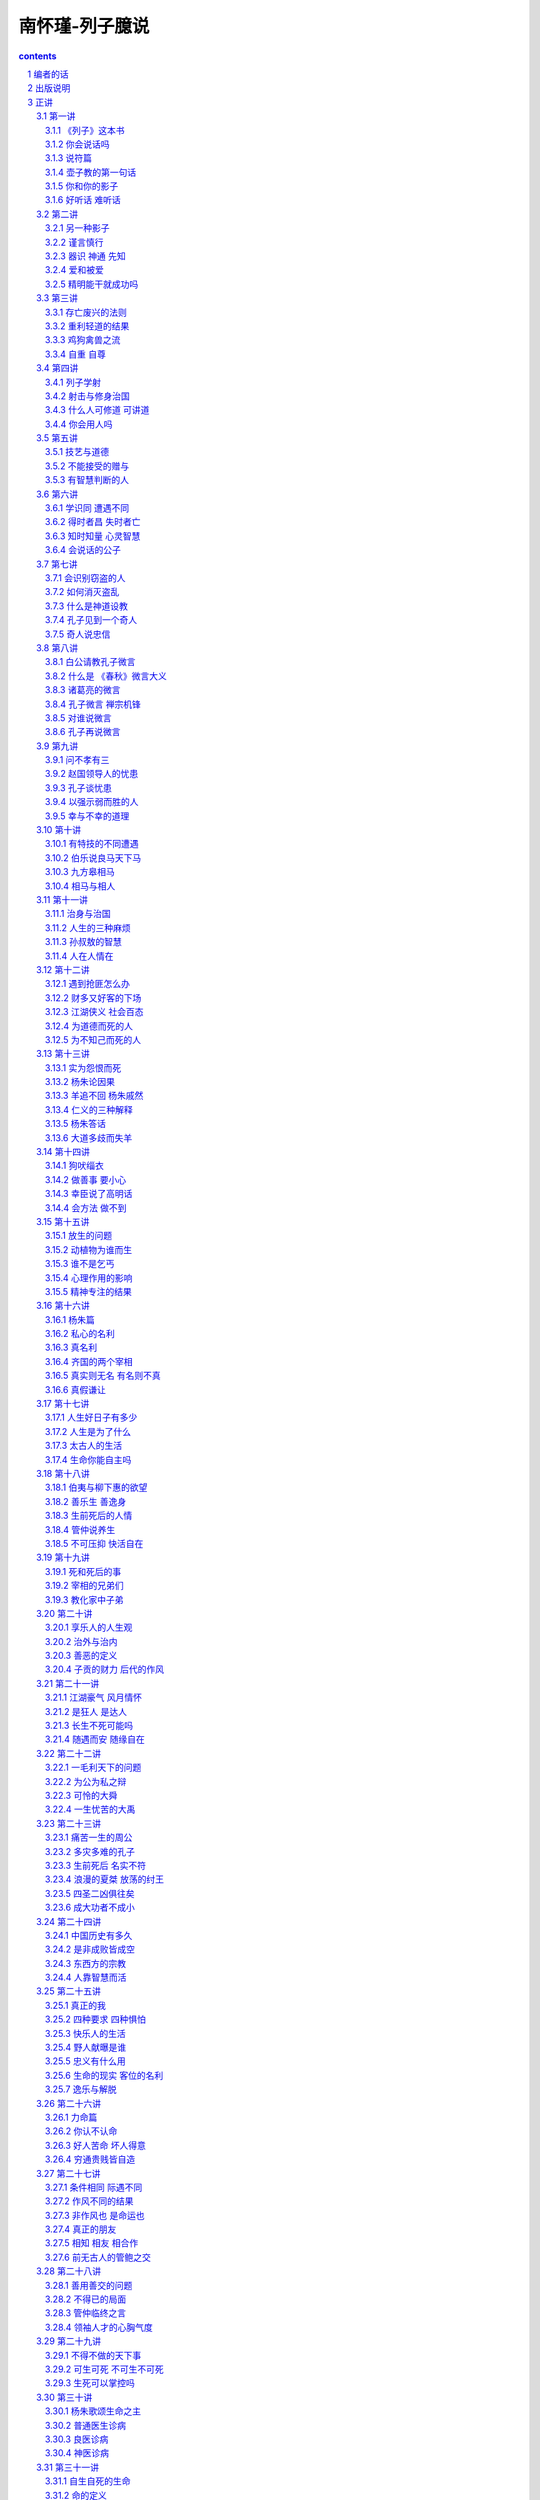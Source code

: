 *********************************************************************
南怀瑾-列子臆说
*********************************************************************

.. contents:: contents
.. section-numbering::

编者的话
=====================================================================

南怀瑾先生是多年来享誉国内外，特别是华人读者中的文化大师、国学大家。先生出身于世代书香门第，自幼饱读诗书，遍览经史子集，为其终身学业打下了扎实的基础；而其一生从军、执教、经商、游历、考察、讲学的人生经历又是不可复制的特殊经验，使得先生对国学钻研精深，体认深刻，于中华传统文化之儒、道、佛皆有造诣，更兼通诸子百家、诗词曲赋、天文历法、医学养生等等，对西方文化亦有深刻体认，在中西文化界均为人敬重，堪称 “一代宗师”。书剑飘零大半生后，先生终于回到故国，建立学堂，亲自讲解传授，为弘扬、传承和复兴民族文化精华和人文精神不遗余力，其情可感，其心可佩。

南怀瑾先生曾于一九八二年在台北十方书院讲授 《列子》，二〇〇九年在江苏庙港太湖大学堂补讲所余最后半篇，后经弟子友人整理而成 《列子臆说》三册。今经南先生独家授权，由我社首次出版横排简体字本，以飨广大热爱中国传统文化的读者。

作为道家的重要典籍，《列子》今存八篇，旨意大致同于 《老子》、《庄子》，相传是战国时期列御寇所著。该书包括一百余则瑰丽奇幻的民间故事、寓言和神话传说，有许多是我们耳熟能详的，如 “愚公移山”、“杞人忧天”、“夸父追日”等等，看似易读，实则难懂，因为其中不仅贯穿了那位御风而行、洒脱不羁的列子的奇特思想，而且涉及杨朱等人的人生观、宇宙观和哲学态度。

与以往对 《列子》的注解不同，南怀瑾先生不再纠缠于考辨列子其人、《列子》的成书年代以及文字训诂等，而是偏重于解说 《列子》所引用的故事。他认为 《列子》的故事看似独立，实则上至治国、下至为人处世皆成体系，都由人生的经验而来，启发我们走好人生之路，因而他在讲述故事的同时，强调兼济天下与独善其身之道。鉴于 《列子》首篇《天瑞》涉及宇宙观，较难理解，他别出心裁地采用倒序的方式，由 《说符》篇讲起，对 《列子》的故事进行发挥，涉猎广阔，见解精深，阐发了他对道家学术及观念的认识和看法，反映了他对生死、时势、缘遇、名利、富贵、公私等问题的理解，涵盖了他的人生观、宇宙观、政治哲学和历史哲学，体现了他对东西方文化的融会贯通和弘扬中国传统文化的深心。

南先生毕生致力于民族振兴和改善社会人心，认为中国文化的真谛是仁爱慈悲，虽未穿宗教的外衣，却包含了所有宗教的关怀。数十年来，他坚持不懈地从中国传统文化中发掘足以为现代人所理解、接受和学习的智慧，声称，我们读古书不是为了钻进古老的天地躲起来享受，而是为了建立新的文明，并且要了解如何发展未来。因而在本书中，他依然坚持从人文主义的立场出发，对历来颇受非议的杨朱哲学进行了详尽的剖析，认为杨朱的思想通于道家的自然之道，其所谓生死、名利、富贵皆如浮云，提倡及时行乐、“拔一毛利天下而不为”，本质上是正视生命的意义，提倡不做无意义的牺牲，要求对社会天下国家有实在的贡献；但因他过于强调自由主义，实际上不可能真正实现这种目标。

我社与南怀瑾先生结缘于太湖大学堂。出于对中华优秀传统文化的共同认识和传扬中华文明的强烈社会责任感、紧迫感，承蒙南怀瑾先生的信任和厚爱，独家授权，我社将陆续推出南怀瑾先生作品的简体字版，其中既包括世已有公论的著述，更有令人期待的新说。作为一代国学宗师，南怀瑾先生 “通古今之变，成一家之言”，毕生致力于民族振兴和改善社会人心。我社深感于南先生的大爱之心，谨遵学术文化 “百花齐放，百家争鸣”之原则，牢记出版人的立场和使命，尽力将大师思想和著述如实呈现读者。其妙法得失，还望读者自己领会。

东方出版社 二〇一〇年十一月


出版说明
=====================================================================

《列子》这本古代的子书，为道家重要典籍之一，与《老子》、《庄子》并列；但是其流传颇不及 《老》、《庄》之广，原因无他，该书易读而难懂之故，一般莫测其中心真正意涵。

一九八二年，台北十方书院开了 《列子》的课程，南师怀瑾先生为教授师，惟在学期终结时，尚余最后半篇未克讲完。

此后，物换星移，直到廿八年后，南师始在编者再三催请下，于庙港太湖大学堂完成补讲。世事之变迁无常，令人嗟叹，结果终致圆满，又令人无限欣慰，并为读者庆幸。

经过一年的整理工作，已粗成章篇。日昨，偶示书稿予一高人，高人曰：“是谁讲的？怎么那么好！”真的太好了，听众和读者被带入广阔的视野，深入难测的奇妙境界，并且打破了意识的种种局限。

《列子》，以故事神话的形态，阐释道家的学术及观念，具体展示脱胎换骨，由人走上超人的途径。列子，这个御风而行的人，千多年来敲打着人们的灵魂，要人们从一切自设的框架中突围，成就天地间的自在逍遥……伟哉！列子！

本书先由张振熔将录音转成文字，宏忍师担任电脑排字，二人并负责查核资料，后王爱华亦参与查对资料工作。最后补讲部分，系马宏达记录整理，全书小标题则为编者所加。

刘雨虹 记

二○一○年五月于庙港

正讲
=====================================================================

第一讲
---------------------------------------------------------------------




《列子》这本书
^^^^^^^^^^^^^^^^^^^^^^^^^^^^^^^^^^^^^^^^^^^^^^^^^^^^^^^^^^^^^^^^^^^^^



《列子》这一本书，现在留下来的一共八篇，究竟是不是列子本人所作，在考据学上是非常严重的问题。一般学者的看法，认为这是后人的伪造。所谓后人，当然不是指现在的人。考据的问题是很难分辨的，不过，认为不完全是列子本人所著，这个观念是成立的。现在人考据，认为《列子》是魏晋时代的作品，因为里面有些文字是魏晋时代才有的。但是，假使是魏晋时代发现了残缺的 《列子》而做了修订呢？所以我们现在不讲考据，不管作者、编者是谁，《列子》的内容很重要，这是我们研究的重点。

中国文化历史上，每当天下大乱、拨乱反正的时候，都是道家的人物以道家的思想来救这个社会，救这个世界；等到天下太平了，道家的人物正如《老子》所说的“功成，名遂，身退”，自己都隐去了。所以在历史上所谓建立功业的，多半归到儒家的人物。庄子、列子的思想，更能代表道家，与一切的政治、军事都有关系，与谋略学更有绝对的关系。

道家的思想，在历史上的评论，尤其庄、列的思想，素来被认为是阴谋的鼻祖。实际上所谓阴谋、阳谋，本来是一个很难讲的问题，都属于谋略方面；讲到真正的谋略，与《老子》、《庄子》、《列子》的思想是脱离不开的。所以我们看《列子》所引用的故事同它的理论，就可以发现，很多内容在人生应用上，不但与《庄子》有相同之处，而且与战国时代诸子百家之中的内容也有许多相同之处。

我们今天开始研究 《列子》，为了易于了解、深入，我们采用倒过来开始的方法。请诸位翻到《列子》最后第八卷《说符》，我们先从这一篇开始，因为如果从第一篇开始，就先牵涉到宇宙从哪里来，天地万物从哪里生，这些问题就很麻烦了。





你会说话吗
^^^^^^^^^^^^^^^^^^^^^^^^^^^^^^^^^^^^^^^^^^^^^^^^^^^^^^^^^^^^^^^^^^^^^



中国文化法家的著作《韩非子》，其中有一篇《说难》，意思是讲说话非常困难。尤其是古代的帝王时代，一个好的建议或者一个批评，讲的时候就要准备有被杀头的后果。话讲对了，也许只是“片言”，却可能立刻晋入卿相之位；拿现在讲，几句话就可以入阁，甚至当部长以上的官，所以说话很难。

非常奇妙的是，《列子》这一篇《说符》，显示了说话与思想观念是同时的。从哲学的立场讲，言语在没有表达以前，这个内在的叫做思想，思想表达出来就是言语，把言语记录下来就是文字了。所以言语文字就是思想，而这个思想言语文字要怎么样能够相符合呢？拿现在观念来讲，就是把话说对了。如何才是对？内容的意义包括很多，必须把《说符》全篇了解后，才可以得一个结论。

历史上这种事情很多，我们举一个故事为例。唐代有一位诗人叫做温庭筠，学问好，诗也好，名气也大，当时出入于宰相令狐绹的书馆，待遇也好。有一天宰相问他一个问题，他回答说：宰相啊！你大概事情太忙，但公务之暇也要翻一下古书啊，你问的就是《庄子》第二篇里的一句话啊！宰相听了很不高兴。温庭筠同现在年轻人一样，不会说话，假使他学过道家，一定会答复宰相说，这个不知道是不是《庄子》里的一句话？我也记不得了。再不然就装作不知道，再偷偷地给他递一个条子，宰相一看自己就知道了，那更好，大概会给他升官了。可是他不会说话啊！直言那是《庄子》里的话，好像你身为宰相，连一二三加起来等于多少你都答不出来，这不是让宰相难堪吗！从此前途没有了。后来温庭筠有两句诗形容，“因知此恨人多积，悔读南华第二篇”，人生这样不好的遭遇，很多人都有经验，他后悔自己读书，尤其更不该读《庄子》第二篇。

现在青年同学们出去做事，看到这里不对，那里不对，动辄上报告，上万言书，恐怕将来也会“悔读南华第二篇”，这就是《说难》，说话之难。人生的境界，善于说话，善于处理事，就是个艺术，并不是光学滑头哦！等于现在的教育，很多青年看不起父母，因为自己以为大学毕业，拿到硕士、博士了，爸爸妈妈好像大字只认识七八个，所以对父母看不起，那是非常混账的。我们千万要注意这些道理，然后才可以了解《列子》中《说符》的精神。

还有一个交代，我们说《老子》、《庄子》、《列子》是道家的基本三经，属于诸子百家之言，也就是“子书”。到了唐朝李世民当了皇帝，必须找个本家来捧场，就找到姓李的老子，封老子为太上老君，所以唐朝的国教是道教。到了唐玄宗的时候，更把道家的学术系统宗教化，把《老子》称为《道德经》，《庄子》称为《南华经》，《列子》叫做 《冲虚经》。





说符篇
^^^^^^^^^^^^^^^^^^^^^^^^^^^^^^^^^^^^^^^^^^^^^^^^^^^^^^^^^^^^^^^^^^^^^



子列子学于壶丘子林。壶丘子林曰：“子知持后，则可言持身矣。”列子曰：“愿闻持后。”曰：“顾若影，则知之。”列子顾而观影，形枉则影曲，形直则影正。然则枉直随形而不在影，屈伸任物而不在我。此之谓持后而处先。

“子列子学于壶丘子林”，我们看古文，“子列子”，在春秋战国的时候，我们文化中的“子”是尊称，等于我们称人家先生，称老师。现在我们普遍流行叫老师了，像我们小的时候读书，对老师要称先生，非常恭敬，比现在教育叫老师恭敬多了。在春秋战国的时候，儒家的传统习惯称老师为夫子，普通称一般前辈也是称“子”。所以孔子那个“子”是尊敬的意思，“子”就是一个尊称。这里“子列子”则是特别的称呼，凡是特别有成就的先辈、先生老师们，在名字前统统先称子，这个“子”包含有特称的意思。





壶子教的第一句话
^^^^^^^^^^^^^^^^^^^^^^^^^^^^^^^^^^^^^^^^^^^^^^^^^^^^^^^^^^^^^^^^^^^^^



“壶丘子林曰”，壶丘子林是列子的老师，他是道家的一个高士，得道的高人。这位老师告诉他一个原则，“子知持后则可言持身矣”。我们先注意“持身”，持是保持，儒家的观念就是“诚意正心”。持身是如何保持自己的身心；换句话说，如何建立你的生命，如何爱惜你的生命。同时也有第三个意义，就是中国文化经常提到的四个字 “立身处世”。我们一个人活在世界上，自己如何站起来，其实我们谁也没有躺着。所谓站起来，是一个人在社会上，自己要有所建树。不管你学问的成就如何，官做到多大，财发到多么多，一切功名富贵都不是事业，那只是职业问题。





什么叫做事业呢？我们文化里有个定义，就是孔子在《易经》里下的定义，“举而措之天下之民，谓之事业”。一个人一生的作为，能够影响到社会国家天下，这个叫事业。至于上当皇帝，或者下做乞丐，只是职业不同。我们普通把职业跟事业两个观念混淆了，搞错了，问你做什么事业，实际上是问他做什么职业。真正的事业并不是钱多少，地位多高，而是对历史的贡献，对社会的影响力。有事业的人，才叫做站起来的人，那叫做“立身”，是顶天立地，站在天地之间，不冤枉做一个人，对历史时代有贡献，有影响。“处世”两个字的意思，就是我们怎么活得有价值，活得很合适，受人的重视爱护。所以“立身处世”就包含《列子》这里提出来的“持身”这个观念。


列子是从学于壶丘子林的，这位老师告诉他 “子知持后”这句话，照文字看来，似乎容易懂，好像是保持后面，就可以保持到身体了。实际上真正的意思是告诉他，一个人讲一句话，做任何一件事，都要晓得后果。譬如你今天去买股票，就要晓得后果，也许赚大钱，也许蚀本，这叫做知道“持后”，后果是非好坏，事先已经很清楚了。所以要这样高度智慧的人，才可以言“持身”，才懂得人生，懂得人生就可以了解“立身处世”了。我们看这一句话非常简单，也许要到了年龄相当的时候，回想自己半辈子做事的经验，才知道有许多事情事先太不聪明，所以人生大部分都在后悔当中，或者是机会过后又后悔，详细的申论我们看下文。

“列子曰：愿闻持后。”当老师壶丘子林告诉列子以后，列子还是不懂，他说我愿听 “持后”这个名词的观念和含义，希望你告诉我。我们曾经讲过，许多古文上写“敢问”、“愿闻”，那都是谦虚之称，在前辈面前表示不敢随便问问题，但是不得已只好请教了，所以“敢问”。这是一个文化礼貌的说法。现在这里是“愿闻”，很直接的，愿意听一听怎么叫“持后”。





你和你的影子
^^^^^^^^^^^^^^^^^^^^^^^^^^^^^^^^^^^^^^^^^^^^^^^^^^^^^^^^^^^^^^^^^^^^^



“曰：顾若影，则知之”，“愿闻”之后，这个壶丘子林告诉他说，你不要问这个问题了，你回头看看你的影子就知道了。这个很妙，我们如果研究教育，这是很好的教育法。一个名词或一个高深的哲理，不须讲理论，他说你回头看看你的影子就知道了。

“列子顾而观影”，于是列子就回头看自己的影子。这就是古文，我们现在一看，不通，没有交代清楚，应该文字里头说那一天正好天晴，列子站在太阳底下，所以看到影子。后人的文章就要来这一套，不然不合逻辑，东一逻，西一逻，把文章那个味道逻得没有了。古文写法这个不须交代，管他站在蜡烛光里或日光下面，反正他回头看影子。

“形枉则影曲，形直则影正”，列子回头一看自己的影子，就知道了。所谓“形”就是这个身体，身体 “枉”，枉就是弯起来，形体一弯，自己的影子也弯了，枉跟曲是同一意义，用法不同。身体站直了，后面的影子也正了。“然则枉直随形而不在影”，所以这个影子是跟着身体走，影子的本身没有作用，它的作用完全在于身体的变动。“屈伸”，屈是弯下来，伸就是伸直了，“任物”，都跟着物质体而变化，我们做不了主。懂了这个道理才懂得“持后”。

懂了“持后”之后“而处先”，这个结论引出了道家的祖师爷老子的思想，“后其身而身先”。老子告诉我们一个原则，道家的思想认为人毕竟是自私的，不自私不叫做人，好像天生万物，人的自私是应该的。不过人要完全自私，必须先要大公，尤其《老子》这一句话。譬如军事哲学上，做领袖的人、带兵的人，乃至当家长、班长都要懂“后其身而身先”。利益先给别人，自己放在最后，最后的成功才会是你。如果碰到利益、机会自己先抓，最后不但失败，恐怕这一条命也会丢掉。所以，真正的道理“后其身而身先”，就是危险事自己先冲锋，尤其一个好的带兵官，什么艰苦都是自己来，你一上前，后面就统统跟着上了，如果你叫别人去打，自己向后面倒退，你早完了。

这个思想观念，在我们文化里，也有范仲淹的千古名言——“先天下之忧而忧，后天下之乐而乐”，表示应该如此立志，才是知识分子的气度。自己挑起来天下一切的痛苦，眼光远大，帮助社会国家，天下安定了，大家都得到了安乐，然后自己才敢求安乐。

千古名言是不错，范仲淹这是偷老子“后其身而身先”的观念。不过写文章不怕偷，偷得巧妙就是好文章。偷来当然要改头换面，要装扮一番，那就是好句子了。我们晓得，列子所说的“持后而处先”，也是由老子的观念来的，不过中间他提到，一个人回头看影子就懂得人生了，影子的变化，是因为身体的变化而形成的。

一个人做一件事情、讲一句话，就像是自己的第二生命，因为大家都看到他的影像了。事情做错了，中国的社会习惯，不大喜欢当面说穿，背后一定批评，这个就是你的影子。所以我们做任何的事情，都要顾到后影如何。所谓历史上万世留名，名就是个影子，这个影子究竟好不好？在你做的时候就先要考虑，这也就是自己的“持身”。

第二个观念呢？所谓“枉直随形而不在影”，枉就是弯，这个影子是弯是直，是随形体而变。这也告诉我们，人生想要完成一件了不起的事业时，暂时别管一切难堪与批评，因为一般人只看最后的结果。譬如要建一个伟大的建筑，必须先破坏很多东西，当时一定遭遇许多困难，万人唾骂；等到建筑完成了，大家说你很伟大，尤其后来的人，会说我们祖先多伟大。所以我们晓得，做一件大事，立一件大功，所遭遇的这些都是影子，如果要顾全影子的弯曲，就不能做事了，从生下来就躺在床上睡觉，睡到殡仪馆为止，那绝不会遭遇做事的痛苦。所以我们想有所作为，就不要受影子的影响。

“屈伸任物而不在我”，这个第二句话我们可以写在案头，做人生的修养之用。人们对你的好与坏，长官及父母对你的不了解，当时的确是委屈，但是，人要有独立的人格，要建立一个非常之事功，就要记住这一句话——“屈伸任物而不在我”。外面的环境是外物，我，始终要独立而不遗，顶天立地站住。壶子说你懂了这个道理，你就可以知道“持后”，也就进一步了解道家老子 “后其身而身先”的道理，才可以建立一个事功，做一番事业。

这一段，已经提出《说符》的精神，可是他没有明说。这是壶丘子林告诉列子的话，符合一个最高的原理，人生最高哲学的原则。这是一段故事。我们晓得“子书”里内容丰富，《列子》、《庄子》都走这个路线，一段一段的故事摆在那里，兜起来则是一篇完整的文章。像现在最高的艺术，把很多的线条兜拢来构成了一个图案，把它拆开了，每个线条、每个图案，都单独地成立。

关尹谓子列子曰：“言美则响美，言恶则响恶；身长则影长，身短则影短。名也者，响也；身也者，影也。故曰：‘慎尔言，将有和之；慎尔行，将有随之。’是故圣人见出以知入，观往以知来。此其所以先知之理也。”





好听话 难听话
^^^^^^^^^^^^^^^^^^^^^^^^^^^^^^^^^^^^^^^^^^^^^^^^^^^^^^^^^^^^^^^^^^^^^



“关尹谓子列子曰”，关尹子是老子的徒弟，老子传给关尹子，关尹子传给壶子，壶子传给列子，列子传给庄子，这样一路下来的，这是道家、道教的说法。关尹子告诉列子，一个人说话或者写一篇文章，“言美则响美”，好的话影响很大很好，“言恶则响恶”，这两个“恶”字有两样读法，“言恶（音饿）则响恶（音勿）”，讲了坏的话，这个影响也是很令人讨厌的。“身长（音常）则影长（音涨）”，我们现在的国语，反正涨也是长，长也是涨，一个人身体长，站在太阳底下影子也长。“身短则影短”，身体短，影子当然也很短。这是当然的道理，看起来很简单，他引用这个比喻说明一个哲学道理，所以“名也者，响也”，名是一种影响。我们中国文化流传到日本去了，日本明治维新的宰相伊藤博文有两句名言，我经常引用告诉青年人：“计利应计天下利，求名当求万世名。”这是中国文化，到他手里气派很大，他自我勉励，求利不是为个人打算，要赚天下的大利，赚一个国家天下，才算本事。求名是求万世之名，流芳千古，他做到了。日本明治维新以后成为强国，是他一手造成的。

我到日本时，听那里一些老教授说，“这是我们东方文化”，我就笑一笑，什么东方文化！这是中国文化，你们日本哪里有文化，你们的文化本来就是中国的嘛！从明治维新起统统是中国文化。日本这些学者谈到伊藤博文、东方文化、仁义之道，他们那个摇头摆尾啊！非常得意。那一年我去日本正好是秋天，看到黄菊花很好看，我有无限感叹，那是黄花的文化，黄种人的文化，虽然非常美，可惜快要凋零。这是说到东方文化的这个道理。

讲到“名也者，响也”，名是客位的、客观的东西，主观是你的本身，你本身有所成就，那个名就是真的；你本身无所成就，那个名就是假的。很多人在社会上有知名度，但很快就下去了，我经常问年轻同学们，我说这一千多年来你们数得出来几个状元？能背出来十五个宰相的名字吗？很难吧！关键并不在于你做过皇帝，做过宰相，考过状元，而是留万世之名非常难。

倒是有一个人——小说家创造的孙悟空，天下人都知道。另外小说捧出来关公、诸葛亮、赵子龙、张飞，谁都知道。孔子嘛！乡下人不一定知道。还有我们上有老子，中间有儿子（倪子），下有孙子——作 《孙子兵法》嘛，这三个子，恐怕乡下老太太也不知道。

由此看来，一个人所谓名，真的名，价值何在？“名也者，响也；身也者，影也。”这就严重了，我们这个身体还不是自己真的生命，是真生命的一个影子。我们先让影子休息一下再讲。





第二讲
---------------------------------------------------------------------



“名也者，响也”，一个真正了解人生哲学的人，不要被虚名所骗，因为名是个假东西。这个名包括了名誉，别人对你的恭维。许多年轻同学说，某人说我怎么……我说你怎么那么笨！谁当面说你混账啊？“混账”两个字是在背后骂的。他刚才说你了不起，千万不要听这些，一个立大功建大业的人，只问自己真正所建立的是什么，一切好坏的名誉都是虚假的，靠不住。人家讲我多么好，徒有虚名，我实在没有那么好。这个道理也就是 “名也者，响也”，是有些影响，但不要被它欺骗，我们要认清楚自己。





另一种影子
^^^^^^^^^^^^^^^^^^^^^^^^^^^^^^^^^^^^^^^^^^^^^^^^^^^^^^^^^^^^^^^^^^^^^



“身也者，影也”，这就是道家哲学，碰到形而上了。我们这个身体都不是真的生命，只是个影子。不但在太阳所照下的身体是个影子，进一步要了解，连我们现在这个身体都是影子，这就是高深的哲学了。

讲到哲学，因为接触各方面宗教的朋友，讲到基督教的耶稣，也算是圣人，你们不要把标准抠得很紧。有些同学说，耶稣怎么叫圣人？我说不是圣人是什么人啊？当然是圣人嘛！我说你看，被钉在那个架子上流血，又痛，那么难过，然后还说“原谅他们，不要恨他们”，这不是圣人是什么人啊？我们做不到耶！这就是圣人。当然这个新旧约全书不是它的全部，可是这个基督教的经典里说：“上帝照他的形象造了这个世界，照他的形象造了这个人类。”没有错啊！只是给他们解释错了。实际上也是 “身也者，影也”这个道理。

整个的宇宙，整个人类，后面有个东西，宗教家叫它是上帝，或者叫它是主，叫它是神，叫它是菩萨，随便你叫嘛！只是一个代号而已。中国禅宗祖师就叫做“这个”。“这个”就是“那个”，“那个”就是“这个”，就是这个那个的代号。所以一切宇宙万有，包括地球、山河、大地，包括我们这个生命，都是个影像，是第二、第三重投影。我们要追求的，是生命后面那个本有才对，不要被影像骗住了，欺骗了自己。

如果研究哲学的同学们懂了自己的文化，就知道几千年前道家已经提出来“身也者，影也”，这一句话概括了西方的宗教哲学。不管是旧的约，新的约，管他是契约也好，什么约也好，我们一句话就解决了，而西方人说了一大堆，说得活龙活现的，好像真地拿了一根男人肋骨出来造了一个女人一样。这样，男人应该比女人少一根肋骨啊！现在证明男女肋骨都是一样多，所以那个影子已经被推翻了。中国文化没有穿宗教的外衣，不套上这种形式，真正的道理就是“身也者，影也”，这一句话的哲学意义就很多了。





谨言慎行
^^^^^^^^^^^^^^^^^^^^^^^^^^^^^^^^^^^^^^^^^^^^^^^^^^^^^^^^^^^^^^^^^^^^^



“故曰”，所以关尹子告诉列子说：“慎尔言，将有和之；慎尔行，将有随之。”我们大家打坐修道要求神通，现在《列子》传你神通的原理。神通怎么来？他说“慎尔言”，告诉我们人生哲学，在这个社会上讲话要小心。不要随便讲话是《说符》的道理，一句话也不要随便说，要非常谨慎。古文这个“尔”字就是你，譬如在湖北、湖南、四川、贵州的山区里，少数的地方，有时候喊你就是尔。我一听，哎哟！这还是中国上古文化的保留。湖北客气话称你就是尔的变音，到了北方，“你”字下面加个“心”字——您，这些都是古文“尔”这个字的变音，因为言语是三十年一变，我们几千年文化，变来变去，各地的叫法不同了，古文就是古代当时的白话。

现在的青年千万注意，不要认为现在的白话比古文明白，三百年以后的人如果研究我们现在写的白话，比韩愈的古文还难懂。现在随便写一个“梅花牌卫生纸”，三百年后考据起来，起码可以写一部博士论文了。

所以懂了这个道理，读古书也很有趣的，我们的“四库全书”保留有十三经注解，有时为了解释一个字，写了十几万字的文章，看得人又佩服又头痛，最后是叹气。原来古人做学问，一生只研究一个字，你们都看过《三国演义》，诸葛亮舌战群儒，骂江东这一批了不起的读书人都是“青春作赋，皓首穷经”的人物，年纪轻轻开始读书，会联考，写文章，头发都白了，还在那里一个字一个字抠那个书本，然后带了一千多度的近视眼镜，讲起来那个学问，钻到牛角尖里，还摇头摆尾，不晓得多舒服啊！实际上米长在哪棵树上他也不知道，这就是读书人。所以诸葛亮骂他们 “坐议立谈，无人可及，临机应变，百无一能”。讲理论、吹牛的时候，那个口水答答滴，本事之大，学问之高，天下国家大事，什么都懂；等到天下大事真出了问题，什么都不懂。可是诸葛亮自己也是读书人，他骂读书人，那叫做内行人骂内行人，骂得最痛快。我们大家在座的，自己号称是知识分子，千万注意，不要被眼孔里有一个光明的人骂了，他叫做“孔明”。

我们讲到“慎尔言”这个 “尔”字，引出来很多的理论，所以古人为了一个字，考据文章写了一二十万字，有时候又不能不看，怕人家说你某一本书不懂，就吃瘪，所以古人做学问，有些真是可怜。好了，现在我们把话收回来，闲话少说。

所以关尹子告诉列子谨言慎行，人生要学的是说话谨慎，不要随便说话。“将有和之”，一个善于说话的人，说出来会引起共鸣，大家都会唱和他。所以我经常给青年同学们讲，民主时代你想去竞选，能够一句话引起大家的共鸣，那非常难；不是站在那里哀叫，“你们投我一票”！我们一听只好去睡觉。真正高明的人，就懂这个原则，善于说话“将有和之”。所以苏轼称赞韩愈的文章，“一言而为天下法，匹夫而为百世师”。韩愈文起八代之衰，说的话天下人都效法他，影响千秋万代。一个普通人，像孔子一样，为万世的师表，这才是我们的目标。我们知识分子、青年同学们要注意，这也就是“慎尔言，将有和之”。

“慎尔行”，自己的行为要小心，任何事情不要随便，行为更不能随便，“将有随之”，有好的行为，自然有很多人拥护，跟着你走。我们做一件事业，做一件事情，自己要再三考虑价值在哪里，它的影响在什么地方，这就是《列子》说的“知持后才可以言持身”，“慎尔言”，“慎尔行”。





器识 神通 先知
^^^^^^^^^^^^^^^^^^^^^^^^^^^^^^^^^^^^^^^^^^^^^^^^^^^^^^^^^^^^^^^^^^^^^



因此他的结论说：“是故圣人见出以知入”，这个圣人是代号，指有智慧、有道德、有高度修养的人。“见”就是眼光，儒家的文化是用“器识”表达，一个知识分子有见解，有远大的眼光，就是有器识。所以古人说 “先器识，后文艺”，有器识，然后才养成雄伟的气魄。不过，这一句有人也倒过来用。现在我们讲到“见”，有先见之明的人，看到某人的行为及言语，就可以判断他的结果了。由“出”已经知道“入”是什么了，“出”、“入”两个是相对的，就是一进一出。所以有远见的人，由一个动因就晓得后果了。





青年人常问，未来的时代，将来的变化会怎么样？你要懂历史的演变，知道过去就知道未来，所以“观往以知来”，完全是智慧的成就，神通是智慧的成就。“此其所以先知之理也”，先知就是神通，原理就是这样。好了，现在我们知道另外一件事情了，佛家把预知的能力翻译为神通，刚才讲到《圣经》，基督教不能用神通，只好用“先知”。“先知的预言”，这个 “先知”的名词是哪里来的呢？是从 《列子》里头抄出来的，“先知”的出典就在这里。



爱和被爱
^^^^^^^^^^^^^^^^^^^^^^^^^^^^^^^^^^^^^^^^^^^^^^^^^^^^^^^^^^^^^^^^^^^^^



“度在身，稽在人。人爱我，我必爱之；人恶我，我必恶之。汤武爱天下，故王；桀纣恶天下，故亡。此所稽也。稽度皆明而不道也，譬之出不由门，行不从径也。以是求利，不亦难乎！”

“度在身，稽在人”，什么叫做度？中国有三个字，度、量、衡，过去政府有度量衡局。度就是尺码，譬如一英尺，一公尺，这个是度。一斗啊，一升啊，这个是量。衡就是秤，天平，一斤啊，一两啊，那个是衡。我们中国文化几千年，度量衡每一代都不统一。汉唐的制度，一直到明清都有问题，而且各地方的制度不同。譬如我们现在去买菜，还要问是台斤还是公斤，对不对？台湾几百年来习惯用的是台斤，它的秤同公斤不同。我们现在是根据西方文化，所谓的公斤、公尺，从英国人开始，大家照这个尺码，公认统一使用。这个度讲尺度，一个人有多高？多重？就是“度在身”。

“稽在人”，稽就是稽核，考察你，研究一下你究竟有多高。六尺啊，六尺半，这是别人的看法。你的高矮胖瘦长短，是别人看到比较来的。所以比较人的高度在于别人，这是讲一个人的形体。同样一个哲学的原理，一个人的所作所为，讲话做事，都看在别人眼里。所以我们有时候想想也蛮痛苦的，人活着很多事情不是为自己做，是做给人家看的。在家中要做到家人喜欢，在社会做到大家叫好。像穿一件衣服，本来是爱怎么穿就怎么穿，可是事实上穿衣服就是给人家看的，所以买衣服时在镜子前比来比去，研究心理，不是自己觉得好就对了，还要别人看到好才对，因为“度在身，稽在人”。人到了高位的时候，在公司里升个科长，薪水加一点，旁边的同事都冷眼在看你，即使当一个董事长，也是一样。

我们看历史上一个经验。南宋的时候，贾似道上来当宰相，朋友写了一首诗送给他：“劝君高举擎天手，多少旁人冷眼看。”你好好地干，尤其是当了宰相，一只手要把天撑住不倒下来，别人歪起眼睛坐在那里，专门在批评，在看你。地位越高，所有箭头都会针对你而来的。所以人生要想过得舒服，要不出名，谁也不认识你，才是天下最幸福的人。有一点知名度，大家都了解你、认识你，那是最痛苦的人。因为他变成所有箭头的目标，有一点缺点，万人都看到，就完了。他如果不出名，也没有地位，他可以在地上打滚、睡大觉，谁也不看他啊！这是道家的思想，所以告诉我们“度在身，稽在人”。

“人爱我，我必爱之”，这是当然的道理，相反的，《列子》又说，你要大家对你好，你问自己对别人怎么样？你对别人都是冷眼相看，要别人热眼看你，也做不到。所以“人恶我，我必恶之”，这是当然的因果关系。

说了这个原理，下面说一个中国政治哲学的大原则，“汤武爱天下，故王”，商汤、周武王，他们爱天下，所以称王天下。我们晓得爱天下是爱得很大，拿现在工商业的观念来看，汤武是做大生意的，投资下去，赚了一个天下国家，后代称王几百年，因为他们爱的是天下。不像我们爱的就是十块、二十块，在那里拼命争，加薪加了五百，爱的就是这一点点，他的价值永远就是五百块。人家汤武爱的是天下，你五百美金、五千万美金，他们也不看在眼里，所以“汤武爱天下，故王”。

夏桀、殷纣，这两个古代暴虐的王，因 “恶天下，故亡”。我们大家没有当过皇帝，也没有发过财，躺在那里想象，假定发了财，天天吃麻婆豆腐一定很痛快。那个吃惯了麻婆豆腐的人，说那算什么！有钱的人，做大生意的人，听到总经理报告今天又赚了一千万时，只淡淡地说，哦！知道了，等于我们口袋里多了十块钱，念头都没有动过，不在乎了。而且越搞久了，对于这种东西觉得讨厌得很，很烦，必须要另外找别的刺激。

不过，没有到那个地位的人，总是梦想那个地位了不起。我们在座的青年心里一定想，将来发了财当上董事长，一定要买部最好的私家车，开到这里来上课。私家汽车坐惯的人反而讨厌它，停车又找不到位置，到处都是麻烦，干脆走路好，这就是人类的心理。所以你懂了这个心理，自己真经过富贵，什么都享受过了，然后才能把这本《列子》真读懂。所以古人用字非常有道理，“汤武爱天下，故王”，不是爱天下老百姓哦！他们的欲望就是爱这个天下。每个人欲望不同，有些读书人，你叫他爱天下，他没有这个气魄；问他要不要写一篇文章，明天电视台给播出来，他立刻说可以，几天几夜不睡觉去写，他爱的是这个虚名。

桀、纣是亡国的皇帝，因“恶天下，故亡”。的确你读懂了历史，看到有许多皇帝，像明朝的几个皇帝，生来就当皇帝，他们对于国家大事，看公文啊，烦透了，你们去办好了，你们去批好了，他们看都懒得看，结果当然完了，这个道理是“此所稽也”。上面讲到“度在身，稽在人”，稽就是一个成果的考核，是别人客观的考核。所以我们写历史、读历史是客观地读，历史上的那个主角是主观的，那个是“度在身”，我们现在来研究历史，来了解古人，了解未来，这个是稽核，“此所稽也”。





精明能干就成功吗
^^^^^^^^^^^^^^^^^^^^^^^^^^^^^^^^^^^^^^^^^^^^^^^^^^^^^^^^^^^^^^^^^^^^^



《列子》文章很容易懂，进一步有好几个转折，拼命提倡知识的重要，学问的重要，道德的重要，稽度的重要；反过来是相反的一个逻辑，“稽度皆明而不道也”，这就是道家的哲理了。他说稽核、测度都很高明，“而不道也”，这个道是指原则、原理，违反了原则就不合理了。所以一个太精明的人，学问很好，永远是帮人家当手下的，不会当上老板，因为太精明。你到社会上看，凡是糊里糊涂的，会发大财，所以四川人有个笑话，“面带猪相，心头明亮”。“面带猪相”，什么都不懂，讲话都不清。我们看到内地有些财主，当时没有冷气，夏天热得腋窝都要夹两块冰过的鹅卵石，胖成这样。这一种人，他就有钱啊！可是你不要认为他笨哦！“心头明亮”，他聪明得很。像我们青年同学们读书，得了工商管理硕士、博士，还不是替那些人去管理工商！所以“稽度皆明而不道也”。反过来讲，人生书是要读，读完了同我一样没有什么，天天坐在上面吹牛，等于唱歌的歌星一样，这有什么稀奇呢！所以真的学问啊，就不坐在这里吹了，那就要用，用的时候就不讲了，所以“稽度皆明”并不是道。





“譬之出不由门，行不从径也”，这两句话文字要特别注意，哪个人出门不从门出去啊？没有门你还出得了房子吗？所以出门必须要从门出去。你到外面走路必须有道路啊！没有道路你怎么走啊？这是当然的法则，这两句话等于这样讲。但是反过来说，真正第一等人是没有规格的，“出不由门”，出去不一定由门，窗子也可以跳出去。如果连窗子都没有，墙上打个洞嘛！打不了洞，地下挖嘛！“行不从径”，走路不一定从路上走，可以跳嘛！可以飞过去嘛！那是智慧了。所以表面上看起来他是正面讲，任何人出门要从大门，走路要走正路。你要深懂道家反面的含义，办法是自己智慧想出来的，如果一个人呆板得出去都从门里出去，没有路就不敢走路了，那只是一个普通人。


“以是求利，不亦难乎”，以这样的智慧想在社会上求到最大的利益，永远做不到。换句话说，这样的人是笨人，一个真正有高度智慧的人，不一定从门里出来，走路不一定要在路上走，他自己创造，自己开一个门出来。尤其所谓历代的名将，皆与常人不同，譬如说宋朝的狄青，汉朝的卫青、霍去病，都不是军校毕业的，开始大字也不认得，也没有读过《孙子兵法》，但是历史上讲他们打仗的本领 “暗符兵法”，那是智慧。尤其讲狄青这个人，他原来没有读过书的，后来书读得很好，他受谁的影响啊？受范仲淹的影响。范仲淹说，你年轻当兵，好啊！好好当兵，送他一本 《左传》，叫他好好去读，所以他深通 《左传》。我们今天讲到这里，暂时告一个段落。





第三讲
---------------------------------------------------------------------



《说符》这一篇，上次讲到由出世到入世之道，正提到历史哲学的问题，现在继续，他引用上古哲学的观点。





存亡废兴的法则
^^^^^^^^^^^^^^^^^^^^^^^^^^^^^^^^^^^^^^^^^^^^^^^^^^^^^^^^^^^^^^^^^^^^^



“尝观之神农有炎之德，稽之虞夏商周之书，度诸法士贤人之言，所以存亡废兴而非由此道者，未之有也。”

现在讲历史哲学的问题。我们中国上古史的神农时代，有炎就是神农，代表一个时代的所谓圣王，也就是我们的老祖宗。普通讲我们中国文化五千年，这已经是打折扣的说法。近七八十年以来，根据西洋的观念，自己再打折扣，变成三千年文化。如果我们研究自己，就是从满清末年以前算起来，我们已经有一二百万年的历史文化了。因为考据五千年前的事非常困难，所以才从五千年算起。譬如说燧人、伏羲、神农，这一些名称的时代究竟有多少年，不知道。而且我们也出过女娲氏，那时是老祖母统治这个世界。所以我们真要研究自己的上古史，必须要懂得上古的神话史，拿现在人类学的演变来讲，从上一个冰河时期转变到这一个冰河时期，其中有连带的关系。有关这个问题，我相信五十年后，对整个中国文化历史的看法，不会是现在人的看法，而是有更进一步的研究了。

例如《列子》提到，“尝观之神农有炎之德”，神农氏是我们的老祖宗明王，那一代就是中华民族农业建国的基础。不过，真到了完全农业建国，是到大禹时期，这中间又相差很多很多年。由于大禹的水利完全治好，这个农业立国的基础才奠定了。在世界人类各国建立农业的历史上，中国是最早的。二百多年前的美国建立了农业基础，非常优厚，但是以历史发展来讲，我们这个民族仍是最早的。

“观之”就是看来，我们现在讲，从研究上古史看来。“稽之”就是考据。“虞夏商周之书”，神农氏的时代，很难在夏商周时代的史料中找到文字的根据，因为孔子也注重考据，以有文字的根据开始，把我们自己的历史截断，删定从唐尧、虞舜开始。至于唐尧、虞舜以前，多靠神话传述。研究历史要注意，司马迁对于这个观念，在他的《史记》里讲过的，他说上古我们祖先的历史非常悠久，只是资料不全，“搢绅先生难言之”，所以讲起来非常困难。我们看《列子》这里，“尝观之神农有炎之德”，研究观察，不敢确定，“稽之”有文字可以考据的“虞夏商周之书”，历史资料都在。

“度诸法士贤人之言”，“度”就是拿自己的心理、身体、生活的经验来体会，这个体会就是度，所以度不是完全猜想。“法士”，不是讲法家，而是一般人或圣君贤相，能使天下太平，足以为后世效法的就是法士。对于法士贤人们所说的话，都要注意。

整个的国家历史，譬如说尧、舜、禹，夏、商、周，一代一代的存在，开始创业的这些祖宗们，都是了不起的，开创了一个新的时代，天下太平，威风凛凛，武功文治都很昌盛。到了后代就慢慢灭亡了，又换成一个历史的阶段。“所以存亡废兴”，存亡是讲历史的演变大原则，废兴是讲人事的变化。历史经验告诉我们，一个国家、社会、家庭是如何兴旺起来的，又是怎么存在的，最后怎么衰败而亡等等。

“而非由此道者，未之有也”，所以一切存亡废兴，都不会脱离这个法则，这个道。这个道，不是形而上的，是形而下，就是在后天人文的社会有一个必然的法则。譬如人要做好人，这一句话就是道，就是一个原则。怎么样叫好人呢？由这个道发挥出来的那一种，都列入好人，那是道的分类。所以研究我们上古文化哲学史，好几个字有困难，一个“天”字，一个“道”字。不要看到道就想到打坐修道、超凡入圣的道，这个道是讲历史哲学，人文的法则。他说各有一个人文固定的法则，不照这个法则都会失败。所以个人也好，国家天下也好，建大功，立大业，这个原则要把守。所以“非由此道者”，不是从这个路线来的，“未之有也”，是不可能的。

严恢曰：“所为问道者为富，今得珠亦富矣，安用道？”子列子曰：“桀纣唯重利而轻道，是以亡。幸哉！余未汝语也。人而无义，唯食而已，是鸡狗也。强食靡角，胜者为制，是禽兽也。为鸡狗禽兽矣，而欲人之尊己，不可得也。人不尊己，则危辱及之矣。”





重利轻道的结果
^^^^^^^^^^^^^^^^^^^^^^^^^^^^^^^^^^^^^^^^^^^^^^^^^^^^^^^^^^^^^^^^^^^^^



“严恢曰”，严恢是上古一个高士，也是隐士，道家的人物。“所为问道者为富，今得珠亦富矣，安用道”，现在讲的这个道，是形而下一切的法则、原则，也就是人生的大原则，历史哲学、政治哲学的根本大原则。严恢曾经说过这个话，我们人为什么求学问、修道、求许多知识？要知道，学问就是道，这个是原则。“为富”，有了知识、学问，就是无形的财富；有学问自然有事业，有物质的生活，就是自然的财富。所谓学问包括一切技能，拿现在讲，自然科学，一切谋生的技术，都是学问。他说我们求知识学问，最后的目的就是生活的充裕。生活的充裕有两种，一种是精神生活的充裕，因为学问知识渊博了；一种是物质生活的充裕，就是钱财多了，这都属于富有，人生总是为了富有。

“今得珠亦富矣，安用道”，我们只要有了珍珠宝贝，有了值钱的东西，有了钱就有财富了，何必学道呢？读书干什么呢？这个话讲得非常妙，我们看到《论语》里孔子的学生子路也说过这个话，有人民，有社稷，有权在手，还做什么学问？！所以孔子就骂他一顿。严恢讲的话有同样的意味，他说只要有财富，何必有道？这个观念，在我们读古书时，或讲到历史哲学时经常提到。现在我们讲到现实，有钱嘛！何必读书做学问呢？何必学什么道啊？就是这个话，非常简单。

冲着这个道理，“子列子曰：桀纣唯重利而轻道，是以亡”，如果说有财富、有地位、有权力就是有利，若有利就对了，桀纣为什么亡？这一点我们插过来一句话，刚才提到上古历史的资料，第一部书就是《尚书》，比孔子的《春秋》还早，属于四书五经里的一部经，所以 《尚书》也叫 《书经》，这是孔子集中保留了我们上古史有文字可稽考的一部书，有三代以上的文诰等等资料。 《书经》里有一篇 《洪范》，是讲历史哲学、宇宙哲学的一本基本的书，我们算命讲阴阳五行，金木火水土，这个五行观念就出在《洪范》。





《洪范》里头提到五福，你看我们过年时大家门口写的“五福临门”，我们都会写，但是都没有去研究它。五福是“寿、富、康宁、攸好德、考终命”。五福里头很怪，言富而不言贵，贵并不算福气！有钞票，有钱就是富，所以我们中国文字很怪，富贵富贵，富了就贵，不是贵富贵富。你说你地位高，很贵啊！没得钱，做个清官，退休了以后连饭也吃不起，那可不是福气啊！所以有钱，富了就贵。那么这个富呢？如果讲中国文化，真正的哲学，富又分两种，钱财富有谓之富；学问好、道德好、精神修养高也是财富。这个里头有分类了，所以研究我们自己的文化哲学，这个思想要搞清楚啊！对于自己的祖先保留的书籍真是要多读了。


现在严恢提出来，人只要有财富就好了，何必学道呢？列子讲，这个观念错了，我们历史上两位最暴虐的皇帝，夏桀、商纣，都是因为重利轻道而亡。但是我们真正研究历史，会发现这些很坏的帝王领袖，反而是第一等聪明人。譬如讲纣王这个人，他的身体之壮，力气之大，就是老虎、牛，他一手都可以抓住的。外加头脑之聪明，哲学啊，逻辑啊，什么都会，文武都高的，对形而上的道的修养也有他的看法，认为人生那么短暂要及时行乐。所以桀纣的时代，本来社会经济很发达，财富也很充裕，历史上那个时代十分光辉。到了他们自己手里，一二十年当中，因为尽情地享受，整个家当用光，就是整个的国家也毁掉了。纣王有名的酒池肉林，喝酒起码要游泳池那么大的酒池，肉挂起来像树林一样，成为肉林，随便吃，尽情地吃。

我们讲到医学的解剖学，纣王那个时候，早开始了人体的解剖，把孕妇绑起来解剖，以了解胎儿在肚子里的状况。纣王专做这个事，王莽也做过。所以我们今天针灸穴道救了很多人，当初研究的时候，有些可不是好的动机啊！是拿活人来解剖的。不像西方，用白老鼠啊，猫啊，狗啊来实验研究生理学，不是拿活人来研究。

所以讲“桀纣唯重利而轻道，是以亡”，那个时候社会经济很繁荣，因为重利而轻道，拿现在话讲，只重物质文明的发展，不真正了解精神文明的文化的含义，所以亡了，这是一个大原则。我们今天看自由世界物质文明的发展，看集权国家的作为，这一代的历史到现在，是对是错，很快就要分晓了。新的演变自然就要来临，我们如何建立一个新的文化，适应这个二十一世纪的时代，就更加重要了。所以我们读古书，不是为了钻进古老的天地躲起来享受的，是为了建立新的文化、新的文明，并且要了解如何发展未来。

所以列子成为道家一位了不起的人物，是有其道理的，不管《列子》这本书是否全部由他本人所著，但是绝对代表他的思想。所以说，光晓得“重利而轻道”，但求物质文明的利益，轻视了精神文明，忽略人文文化的发展，很快就会招致灭亡了。

列子告诉严恢说，“幸哉！余未汝语也”，他说你这个混小子啊！光晓得重利轻道，幸好我没有真正告诉你“道”。





鸡狗禽兽之流
^^^^^^^^^^^^^^^^^^^^^^^^^^^^^^^^^^^^^^^^^^^^^^^^^^^^^^^^^^^^^^^^^^^^^



“人而无义”，这个义就是义理。在古书里，大的范围有三，就是义理、辞章、考据。外国过来的名称哲学，就是义理之学。汉朝的文章，唐诗宋词元曲，属于辞章之学，韩愈啊，柳宗元啊，苏东坡啊，当然他们也懂义理，不过他们出名的是辞章，现在就叫做文学辞章，包括文学与艺术。至于研究古人一切的学术，是属于考据的范围。

现在我们提到这个问题，是为了解释《列子》所讲“人而无义”，他说一个人没有真正的知识学问，以及普通哲学的修养，就是文化的修养不够，“唯食而已，是鸡狗也”，这种人活着就是为了吃饭，那就同鸡狗禽兽没有两样。我们现在文化相当衰落了，青年一代要注意，只讲究吃，等于猪狗禽兽。如果是禽兽的话，就算喂它吃好的东西，吃补药，又有什么用呢？“强食靡角”，为了争食相互以角争斗。

“胜者为制，是禽兽也”，如果人没有文化修养，就同动物没有两样。动物的世界就是弱肉强食，这是自然的法则，所以“胜者为制”。中国这几十年，文化教育衰落得可怜，我现在回想我们那些老辈子人，真是该打屁股，认为西方可以救中国，当年就把西方文化全套搬来了，把这个国家民族搞得那么惨。只要讲达尔文思想，就说很进步，其实我们古人都讲了。达尔文的《进化论》，弱肉强食理论，就是《列子》这句话，“胜者为制，是禽兽也”。以强凌弱，就算成功，也不是人类的文化，那是禽兽的行为。

我们人之所以有文化，尤其是中国文化，就是要扶助弱小，看到可怜的就要帮助，这是仁爱慈悲，这才是人文文化的真谛。所以以《列子》看来，“胜者为制”，那是禽兽的哲学。日本人的翻译叫“达尔文”，我常常想，要翻成“达尔昏”才对，昏头昏脑，没有搞清楚。的确，宇宙间是弱肉强食，在“动物奇观”节目上你就看到了，不但动物如此，植物世界也是这样，整个的宇宙所有生物都是以强凌弱的。但是，人类文化教育我们对待弱者更要爱护、保护，使他生存，这是人文文化同禽兽文化不同的地方。

我们用通古今之变的思想来看《列子》的话，才晓得我们先辈诸子百家的思想涵盖多么广阔。现在所谓的西方东方各种的思想，在古人都有，孟子还写过这样的人，“从许子之道，相率而为伪者也”，你那个主义、这个主义是行不通的。所以在这里，《列子》也等于批评了后辈那些徒孙，所谓“达尔昏”之类的弱肉强食，那不过是禽兽的哲学。

如果认为这个理论是文化的话，“为鸡狗禽兽矣，而欲人之尊己，不可得也”，如果是以这一种哲学思想作为人文社会的领导，那就把人类的社会倒回去，变成禽兽社会了。《列子》的预言都说到了，这个世界被这种思想领导，人比野兽还不如，还惨！他说在这种思想哲学之下，要想人能够尊重别人，能够尊重自己，永远做不到的。





自重 自尊
^^^^^^^^^^^^^^^^^^^^^^^^^^^^^^^^^^^^^^^^^^^^^^^^^^^^^^^^^^^^^^^^^^^^^



“人不尊己，则危辱及之矣。”一个人活在这个社会世界上，不受人尊重是危险的，也会遭致耻辱。人能够牺牲自我，帮助别人，爱护别人，更要帮助危难中人，才能够得到别人的尊敬。所以得来不易，代价也不小。拿佛家讲就是慈悲，儒家来讲就是仁义。





说到“尊己”，有两个翻译名词非常不好，一个是 “自尊心”。什么叫自尊心？就是我慢，傲慢，在我们自古的文化里是不用这个名词的，因为会使人走上错误的路。另外一个是“值得我骄傲”。中国人如果自己骄傲，那是很可耻的，其实是翻译的不通。西方文化当年翻译过来，不是学问很深的人翻译的，都是年轻懂几句洋文随便翻译的，后来用惯了。其实中国人不会说自我骄傲的，而是用四个字“足以自豪”。“自豪”两个字就对了，“骄傲”就不对。自尊心的翻译，应该是“自重”，就是孔子讲的“君子不重则不威”，自己尊重自己才是自尊嘛！当年因为翻译不慎重，东西的文化都没有通，看起来是个小事，影响我们国家民族文化之大无与伦比。所以你们做翻译的要特别注意，不要随便翻。


所以人真想得到别人尊重，先要自尊，拿现在话讲，就是自重；更要先尊重别人，别人才会尊重你。如果骂人，讨厌别人，以为是自己的自尊心，拿宗教来讲，别人都逃避你，你已经陷入了孤立地狱，自己还不知道。所以，不尊重人而希望人尊重你，那是不可能的。人要读书，读书不是为知识啊！是要回到自己身心上用，这才叫学问。

这一段是《说符》基本的原则理论，古人的文章先提出来原则。





第四讲
---------------------------------------------------------------------



《列子》先把哲学的大原则讲了，下面引用许多故事，每个故事所包括的意义都是既深且远，要自己慢慢以人生的经验，以精密的思想去体会。

列子学射，中矣，请于关尹子。尹子曰：“子知子之所以中者乎？”对曰：“弗知也。”关尹子曰：“未可。”退而习之，三年，又以报关尹子。尹子曰：“子知子之所以中乎？”列子曰：“知之矣。”关尹子曰：“可矣，守而勿失也。非独射也，为国与身亦皆如之。故圣人不察存亡而察其所以然。”





列子学射
^^^^^^^^^^^^^^^^^^^^^^^^^^^^^^^^^^^^^^^^^^^^^^^^^^^^^^^^^^^^^^^^^^^^^



“列子学射，中矣，请于关尹子。”列子学射箭，技术很精到了，每一箭都射中了目标，没有失败过。请教关尹子——以道家讲，关尹子是他的太老师，不过以诸子百家来讲，他们的系统关系很难讲的，究竟如何，事出有因，查无实据。但是这里他们好像又有密切的关系，所以他就请教关尹子，关尹子说：“子知子之所以中者乎？”你每箭射出去都打中，怎么样打中的你懂不懂？这就是个问题，如果我们学过手枪的射击，打中容易，但懂得弹道学很难。懂了弹道学的人，枪随便怎么打一定中，因为他心里知道什么枪、什么子弹、什么弹道之故。弹道学尽管懂了，还有个哲学问题：何以计算那么准？关尹子问他，你每一箭都射中，你晓不晓得是为什么？“对曰：弗知也”，列子讲老实话，这个不知道，我只看中目标，练习惯了就中。 “关尹子说：未可”，不行！

那么“退而习之，三年，又以报关尹子”，列子被这位老师一骂，自己就谦虚起来，“退而习之”。现在顺便讲到古文，为什么古文要讲“退而习之”？那就是形容词了，不止是再练习三年，是同外界都隔绝了，关起门来才能够专心再练习三年，所以加一个“退”字，成分就有那么重。这样列子又来给关尹子报告。

“尹子曰：子知子之所以中乎”，关尹子说现在你应该懂了，为什么每一箭都射中。 “列子曰：知之矣”，我懂了。“关尹子曰：可矣，守而勿失也”，你既然懂了，可以了。注意啊！下一句话，懂了以后，守住这个原则，不可以再乱、再丧失了。

这个故事，讲了半天，还没有说出来列子懂了什么，这就是《列子》跟《庄子》的思想。后来佛法进入中国，南北朝之后，到了唐代，就有禅宗的产生。禅宗的教育方法所谓“参”，是靠你自己去研究懂的，不是靠老师告诉你一个公式。公式越清楚就越没有智慧了，公式是别人的脑子，启发不了自己的智慧。老师不告诉你公式，是要你启发自己真正的智慧。所以打中不打中在于心，在养心之道，心的宁定也就是定。列子没有说出来懂了什么，他只说我懂了。但是关尹子说你既然懂了，现在你总算可以了，下面一句“守而勿失也”，就呼应出来中心所在。心的定静，再不能散乱了，散乱就不能定；不能散乱，也不能昏迷，守住，这是定的境界，永远要定住。





射击与修身治国
^^^^^^^^^^^^^^^^^^^^^^^^^^^^^^^^^^^^^^^^^^^^^^^^^^^^^^^^^^^^^^^^^^^^^



下面他引出一个原理。“非独射也，为国与身亦皆如之。故圣人不察存亡而察其所以然。”这是他这一节的结论，不但射箭是这样一个道理，一个人要主持国家的大政，大原则，以及保养自己的生命身体，都是同一个原则，等于射箭一样，要非常小心，非常谨慎。

我们看到台北有很大的射箭会，不过这个也是要有钱才能玩的。写毛笔字，拉弓射箭都变成有钱人玩的，不像我们小的时候，自己用竹子烤弯做弓。我有位教射箭的老师，有几句口诀，“足踏浮泥头顶天”，两个脚跨马步，像踏在浮泥上面，头顶着天，就是如临深渊，如履薄冰。“口吐翎毛耳听弦”，箭后面是一根鸡毛，耳朵听那个弓弦拉紧射起来，噔……一响，好像弹琴的声音一样。为什么耳朵听这个弦？这一箭出去有多大的力量？射程有多远？自己听弦的声音已经知道了，这是经验来的。你看古人的画，那个箭拉到嘴边，手一放，咻……就出去了，所以 “口吐翎毛”，那个鸡毛好像从嘴里吐出去一样。“前手如端一碗油”，前面的手拿住那个弓，像端一碗油。又像这只手直直地端一碗水，走很远的路，水都不起波浪，一点都不能洒出来，这个手变成一个铁杆子一样，功夫要练到这样。“后手打死一条牛”，后面这一只手一放，很大的力量，可以打死一头牛。

你看历史上，古人拿五石弓，那个弓拉力的重量，要有五石那么重，五石多少斤，这个弓就是多少斤重，这个指头就把几百斤的弓拉开了。所以弓如满月，完全拉满了，手一放，那个射程又快又远，这是讲射箭的道理，这也是中国的武艺，武功到达了艺术境界。古代讲百步穿杨，距离一百步路，一箭射出去，刚刚射到杨柳叶子，箭透过去，杨柳叶子还挂在树上，这叫百步穿杨。那个眼力之好，射程之准，要达到忘我的境界才行。

我们看《汉书》上李广射虎，夜里出来，把石头看成老虎了——我们本院的同学研究过唯识学的，知道那是非量境界、假带质境——李广拉开弓箭射去，第二天去找射死的老虎，看到自己的箭插进石头里。自己想想都奇怪，哪有那么大的力量？白天再拉弓来射那一块石头，进不去了。这种技术到达了身心合一，已经不是武器了，是精神作用。夜里他认为那一块石头是老虎，全心全意，精神心理同这一支箭合一了，所以石头都被穿了进去。白天晓得是石头，心理上有一层障碍，再大的力气也射不进去了。

我们研究心理学这是个重点，是个大问题，与精神、生理、唯物、唯心的道理都有关系，也是一个大哲学。我们懂了这许多射箭的技术、哲学原理，就知道列子所讲的不简单。不但是射箭，为国家，为自己个人的生活，“亦皆如之”，处处要小心谨慎，处处要有定力，不散乱，不心粗气浮，否则就要失败。所以，一个结论，我们上古的圣人、有道之士，“不察存亡而察其所以然”，一件事情的成功失败是两边的现象，不要考虑，有道之士不问这个，要在真正的逻辑最高处推想。

我们懂了这一段故事的说明，它同前面大原则是连起来的，实际上是整个的引申，这是旧文章的逻辑。

列子曰：“色盛者骄，力盛者奋，未可以语道也。故不斑白语道，失，而况行之乎！故自奋则人莫之告。人莫之告，则孤而无辅矣。贤者任人，故年老而不衰，智尽而不乱。故治国之难，在于知贤，而不在自贤。”





什么人可修道 可讲道
^^^^^^^^^^^^^^^^^^^^^^^^^^^^^^^^^^^^^^^^^^^^^^^^^^^^^^^^^^^^^^^^^^^^^



下面又讲一件事，“列子曰：色盛者骄，力盛者奋，未可以语道也”，色就是颜色，颜色盛就是年轻，年轻人脸上的颜色很旺盛，很漂亮。你看现在年轻人个个翘头翘脑，因为色盛他自然骄。到老了的人啊！看起来彬彬有礼，实际上是骄不起来啦！“力盛者奋”，一个体力好的人坐不住的，就想动一下，奋斗一下，所以孔子也说，年轻 “戒之在斗”，年轻人喜欢打架，其实戒不掉的。年轻人学拳，刚刚学了三天，觉得无比的英雄，在公共汽车上，这个手也要动两下，表示是学武的；到了功夫深了，反而动都不敢动，怕出手伤到人。所以力气很盛的人，奋，这个奋代表一个原则，非常奋发，好像不可一世。你看这两句话下面“未可以语道也”，少年体力好的人，经验不够，要学道，你跟他说死了他也不懂。像我们这里，满堂年轻人很多，来听《列子》、《庄子》，你看色又盛、力又盛，公然还来学道，这个了不起了，可见超过古人。


下面问题来了，“故不斑白语道”，什么叫斑白呢？人到中年两鬓已斑啊！斑就是花点，有几根白的。白的多一点黑的少一点不叫斑白，那叫颁白，也是同样的音，意义不同了。斑白还是在中年，两鬓稍白；颁白就是年纪大一点了。给年纪不大的人讲道，“失”，错了，“而况行之乎”，行就是做到，他更做不到了，这一句原文就是这样。我们看古人的解释，恰恰相反，他说《列子》这里意思是年纪大了的人没有办法讲道，讲了道也做不到了。这个话绝对解释错了，所以你不要看古人张湛文章学问那么深，有时候解释书也有错误的。

全篇上文讲起来，我们的意思同古人解释相反，“色盛者骄，力盛者奋”，他说年轻人没有办法了解道，最高哲学不会，为什么呢？虽然聪明有知识，人生经验不够，一定到了斑白中年以上的人，生活经验够了，才可以同他讲道。给不斑白的年轻人讲道就是错误，讲道都不可以，更何况要他们能做到、行到，绝不可能。

《列子》这一段，多么注重人生的经验！这是顺理成章的解释。照我们现在手里这一本注解，这一节解释错了，不能采用。由他解释的错误，我们了解一个道理，这一本书的注者叫张湛，他注释 《列子》是在逃难的时候。当时是晋朝，国家在变乱，人在忧患中常需要找哲学，需要学道，因此他逃难时行李里就带着这一本《列子》，在患难中注解下来。那么我们可以判断，人在患难中，自己想救社会，救国家，年纪又那么大，无能为力，因此借古人的观点来发自己的牢骚。老了，没有办法讲道了，虽然懂得道也做不到了，于是就错解了这个意思，实际上他是在发挥自己的观念。





你会用人吗
^^^^^^^^^^^^^^^^^^^^^^^^^^^^^^^^^^^^^^^^^^^^^^^^^^^^^^^^^^^^^^^^^^^^^



我们现在了解了这一点，再看《列子》的原文，“故自奋则人莫之告，人莫之告则孤而无辅矣”，所以一个人不要骄傲，不要自奋，自奋就是主观非常强。譬如历史上项羽跟刘邦二人，项羽的失败就是因为自奋。项羽失败的时候不过二十八九，自刎乌江。而刘邦那个时候四十多岁，是斑白之人。清末民初，湖南一个诗人，才子易实甫先生，有诗讲项羽：

二十有才能逐鹿 八千无命欲从龙

咸阳宫阙须臾火 天下侯王一手封

“二十有才能逐鹿”，二十多一点就起来打天下了。“八千无命欲从龙”，项羽有八千子弟，最后在乌江失败了，命运不好，这是讲项羽英雄失败的悲惨。“咸阳宫阙须臾火”，你看咸阳秦始皇修的宫殿，修了那么多年，假使现在还留着，那卖门票不知道收多少钱啊！结果项羽点一把火烧了三个月。“天下侯王一手封”，汉高祖也是被他封为汉王的。所以你们青年翘头翘脑，要自尊，好嘛！你学学项羽，有这个本事的可以学，没有这个本事自奋不起来啊！易实甫的这首诗有味道，历代的人吊项羽的诗，恭维项羽的诗，骂项羽的诗，反正很多，我还是觉得易实甫的四句话有味道。不管如何，他把项羽自奋的那个味道写出来了，项羽就是犯了自奋的错误。

刘邦有张良、陈平、萧何三个人帮忙他，对他们言听计从，就可以统一中国。项羽只有范增这老头子帮忙他，但他虽有个军师也不听，自己认为聪明，变成别人没有办法把意见提供给他，所以永远没有辅助，就失败了。

这就告诉我们，尤其年轻同学留意，成功立业需靠人际关系。“贤者任人，故年老而不衰，智尽而不乱”，他说一个贤圣的人，就能够信任人。譬如汉高祖刘邦，他能够信任陈平、张良，信任萧何、韩信等等，他就成功了。当然做领袖也很难，我们经常讲历史上的故事，当陈平帮汉高祖去做所谓间谍，做外交官，要运动敌人的部队投降，汉高祖很慷慨，拿黄金五十镒给他支配，不要报销。陈平拿到钱放在家里，汉高祖的老部下就有点眼红，来说小话，告诉刘邦，这个家伙靠不住，人格卑鄙。

世界上攻击人、毁谤人，只有两件事，古今中外一样，都是财、色二字，不是说他贪钱，就是说他男女关系乱。有人就在汉高祖前攻击陈平，这个家伙靠不住的，穷小子，他跟嫂嫂男女关系搞不清楚。陈平是有嫂嫂，但年纪比他大很多，早就分居了。所以当领袖的人就要注意，要以“来说是非者，便是是非人”来处理才对。历史上讲汉高祖豁达大度，就是说他度量大，可是他身边的人白天说，晚上说，最后刘邦也听进去了。第二天跟陈平见面的时候，他就问起了家庭状况，陈平一听就明白了。陈平了不起，这些都不分辩，他说你要我办的是大事啊！你怎么问这些事呢？好，你不放心，钱还在这里，你拿回去，我不办了。汉高祖一听，脸色变绿了，赶紧说对不起，对不起，我绝对相信你。

所以一个领袖信任人之难，是要气度的，很不容易。你们听了，将来做了老板，如果说某人偷了你一百块，你气得一夜都睡不着，明天就想开除人了，你还能够做老板吗？不要说假的偷，真偷百把块，不在乎的，只要他一个月给你赚进来五六万就可以了。要有这个气度啊！

所以“贤者任人，故年老而不衰”，任人很难啊！非常难，这要气度的养成。因为任人，自己年纪大了也没有关系，下面可以培养年轻的嘛！就是任人的道理，所以“年老而不衰”。“智尽而不乱”，年纪大，自己智慧之力不够了，也不会衰乱，后面自然有人接火把上来，这是“贤者任人”的重要。

“故治国之难，在于知贤”，政治大原则，你们年轻同学，将来创业做老板的时候，也要记住今天听的 《列子》。创业，做个领袖，成功的难处在哪里？在知贤，认得人，这人是不是人才，要看得准，拿得稳。我不会打牌，听他们告诉我，打牌的原则要忍、要狠、要准、要等。没有人才要等，机会抓住了要狠，他要一万，你给他一万五，这要狠了。对人才要忍、要等，能够知贤，信任别人，你就成功了。





第五讲
---------------------------------------------------------------------




技艺与道德
^^^^^^^^^^^^^^^^^^^^^^^^^^^^^^^^^^^^^^^^^^^^^^^^^^^^^^^^^^^^^^^^^^^^^



宋人有为其君以玉为楮叶者，三年而成。锋杀茎柯，毫芒繁泽，乱之楮叶中而不可别也，此人遂以巧食宋国。子列子闻之曰：“使天地之生物三年而成一叶，则物之有叶者寡矣。故圣人恃道化而不恃智巧。”

“宋人有为其君以玉为楮叶者，三年而成”，有一个人，为他的国君用玉做成树叶子，做了三年成功了。而这个玉，在古人都认为很名贵的，一片树叶子那么大的玉，尤其是新疆那一带的和田玉，价值极高。这个三年做成功的叶子，“锋杀茎柯”，叶子有锋芒，旁边锯齿形，“杀”就代表刺手。“毫芒”，乃至树叶上的小毛毛，在太阳光里都有反影，“繁泽”，颜色非常好看。“乱之楮叶中而不可别也”，把玉做的树叶放在真的树叶之中，分不出来真假。不但玉的本身名贵，艺术的造诣达到如此境界，那个价值就更高了。

从《列子》说的这件事，后世对于东西真假难分，在文学上就有 “楮叶莫辨”这句话。这句话也可以形容头脑不清、是非善恶不分、好坏不分的人。这个成语就出自 《列子》这一篇。现在人一般文学修养不高，没有读过这些古书，就搞不清楚了。

下面列子的理论就来了，“此人遂以巧，食宋国”，这个人啊！太巧，就是巧极了，手艺高到极点，因此宋国的君王非常喜欢。拿我们现在讲，有这么一个技术，一辈子吃用不完，地位也高，待遇又好，可见中国古代非常尊重艺术家。

“子列子闻之曰”，列子听到了这件事，认为“使天地之生物三年而成一叶，则物之有叶者寡矣”，他说假使天地宇宙生万物，三年才生一片树叶子，那完了！我们种稻子、麦子，三年才长一片叶子，植物有树叶的就很少，闹饥荒了嘛！不但我们饿死，而且连子孙都饿死了。

他的道理是讲什么呢？下面说一个道理，“故圣人恃道化而不恃智巧”，这是名言，也就是政治哲学、人生哲学的名言，一个人要合于自然，什么叫自然呢？自然是有规律的。这一点特别注意啊！我们普通说这个要听其自然，好像认为自然是随随便便；自然不是随随便便，自然是有规律的、有法则的，这一点千万要搞清楚。道家说“道法自然”是讲道法的规律，你看宇宙万有，太阳东边出来西边下去，初三的月亮、初八的月亮、十五的月亮，都是千秋万代始终不变的。我们看到月亮照在大地上那么柔和，那么美，那么自然，但是，它也是非常规律的。所以由这个道理就了解，所谓自由、自然、自在，是应该非常符合法则规律的。

“圣人恃道化”，恃就是靠，依赖道德的感化，这个道德的感化是自然的；一个社会风气的形成，文化的构成，也是自然的。譬如前一阵子一位朋友谈到北京，怀念我们当年住过的地方，大部分住过北京的人，只要住上一年，永远会怀念它。这个地方有什么好呢？照我的个性，倒觉得很讨厌，风沙来时屋子里都是黄沙，这有什么好？山水绝对比不上苏州、杭州啊！中国人讲“上有天堂，下有苏杭”，当然江南的风景一切好。可是一般人，就是江南人在北京住久了，也怀念北京。道理是什么？因为它是文化的古都，是宋朝以后，辽、金、元直到清朝，八九百年中国的帝王之都。

那么所谓文化又是什么呢？每人的生活，任何一切，自然有一种深厚的礼仪之感。就是那位朋友讲的，住在那里，谁也没有干涉谁，衣服穿得不规矩时，自然觉得不好意思出门了。这是一个什么力量呢？这个是文化力量，行动乱了，自会感觉在这个社会不大合适。所以，那里人连吵架都有自己的文化——“你今天怎么搞的？我又没有得罪你！”总是很礼貌地讲，不像我们动不动拳头就先拿出来。为什么那个地方会形成这种情况？详细讲的话有很多细节，根本原因就是文化的基础。这个基础就是现在讲的“圣人恃道化”，不是命令，也不是法律；可是形成这么一个状态要八九百年，也是自然教育下来的力量，这就是“道化”。

“而不恃智巧”，智巧是什么？是头脑玩聪明。换句话说，我们今天整个的人类社会，不止一个国家，不止一个地区，统统在玩聪明，玩智巧。所以我们听到某人很有办法，这个办法就是智巧，玩智巧最后是失败的，我在三四十年以前已经讲过了，因为是从生活上体验、经验得来的。尤其现在的小孩，讲话之聪明，玩手段的本事啊！不是 “道化”，是“电化”，都是电视、电脑上学会的。在这个世界上人人都在玩聪明，聪明已经没有用了，所以未来的时代，成功的人一定是诚恳的、规矩老实的。当然你也可以说，规矩老实也是一种手段，在理论上可以那么讲，但是毕竟古今中外的人都喜欢诚恳老实的人。就拿我们自己来比，你交一个朋友，他办法多，有智巧，很聪明，你一定非常喜欢，但是你也非常害怕。所以你最爱的朋友一定是那个老实诚恳的。所以《列子》也说“圣人恃道化而不恃智巧”，智巧再高，也只能高到这个程度了。

这一段故事，刚才大概加以说明，至于在人生的体会，在人生哲学、政治哲学思想的应用上，这一段故事也包含各方面的学问、内容。所以读中国的子书，诸子百家之学，它启发我们的智慧是很多方面的。





不能接受的赠与
^^^^^^^^^^^^^^^^^^^^^^^^^^^^^^^^^^^^^^^^^^^^^^^^^^^^^^^^^^^^^^^^^^^^^



子列子穷，容貌有饥色。客有言之郑子阳者曰：“列御寇盖有道之士也，居君之国而穷，君无乃为不好士乎？”郑子阳即令官遗之粟。子列子出见使者，再拜而辞，使者去。

子列子入，其妻望之而拊心曰：“妾闻为有道者之妻子，皆得佚乐，今有饥色，君遇而遗先生食，先生不受，岂不命也哉！”子列子笑谓之曰：“君非自知我也，以人之言而遗我粟。至其罪我也，又且以人之言；此吾所以不受也。”其卒，民果作难而杀子阳。

这个故事就讲到列子的本身，“子列子穷，容貌有饥色，客有言之郑子阳者”，列子很穷，穷得连便当都吃不起了，所以容貌都有菜色，发青了。“客”，在古书里这个客是另外有一个人，就向郑国的领袖郑子阳讲，他说列御寇是有道的人，有学问，有道德，他现在在你郑国很穷，一个有道、有学问的人，在你郑国都无法生存，是这个社会国家的耻辱，也会使人觉得你不喜欢有道德、有学问的知识分子。

“郑子阳即令官遗之粟”，郑子阳听了这个话，马上就派官人送粟去给列子。古代负责管理某一件事的人称为官，就是管的意思。其实这个粟是五谷里的一种，古代社会粮食也代表钱币，同样有流通的价值。

“子列子出见使者，再拜而辞，使者去”，列子看到国君送粮食来，就很客气地行礼致谢，不接受这个赏赐，使者就回去了。这个再拜的 “再”字，并不是说拜了又拜，这个“再”字在古代与“载”字通用，所以有时候写信，某某再拜不一定用这个“再”，而用这个“载”字，就是很恭敬地拜。拜，古人是跪拜，等于我们行三鞠躬礼。

你看日本的电影，不管男女都跪拜。以前中国有个不好的笑话，说住要住洋房，吃要吃中国菜，老婆要讨日本女子。为什么呢？因为日本女人很有礼貌，见到丈夫就跪了。实际上他们男女都跪惯了，他们的跪就是坐。为什么讲这个笑话呢？跪拜是我们中国的古礼之一，东方都行跪拜，包括日本、韩国、越南、泰国等，都是受中国文化的影响。

“子列子入”，国君派来的人走了以后，列子回到屋里，太太不高兴了。我们这些男子们，所谓“男子汉，大豆腐”，碰到没有办法的时候，是很为难的。所以社会上有句名言，“妻共贫贱难”，古人说“贫贱夫妻百事哀”。但是另外有一句“夫共富贵难”，两个人结婚的时候穷得不得了，到了中年慢慢发达了，男人有钱有地位了，对不住，大概花起来了。本地有一句话叫 “老来花”啦！那时夫妻共富贵就难了。不过现在的社会不同哦！男女都一样，共贫贱不容易，共富贵更难。据我所了解，现在社会家庭，许多中年以上的夫妇都各管各的了，这种家庭问题、社会问题太多太多。过去的社会，夫妇的问题是出在少年，现在家庭出问题是中老年的时候，社会情况不同了。不管如何，古代妇女多半靠男人过生活，结婚是买了长期的饭票，结果买了列子的饭票，连他自己都没有饭吃。

所以列子一进屋来，“其妻望之而拊心”，她气极了，看看他，就耍脾气，自己捶起胸口来。“妾闻为有道者之妻子，皆得佚乐”，她说，据我所知，一个有学问、有本事的人的妻儿，生活过得都很舒服。“今有饥色”，现在你也有学问，有道德，有本事，结果我们饭都吃不饱。“君遇而遗先生食，先生不受”，国家的领袖送生活费给你，结果你却不接受，“岂不命也哉！”这一段如果演电视的话，这个太太一定大哭大闹，我命好苦啊！她又跳又哭又闹，几乎要自杀那个样子，又像马上要跑到西药店买安眠药那个样子。

列子没有被她吓住，“子列子笑谓之曰”，笑起来，哈哈大笑。他说你要了解，这个国君要人来送粮食给我，他并不是真正了解我是个什么样的人啊！这一句话很有道理，不管你们将来当了什么大老板，发财之后，要想透彻了解别人很难，接触人的机会非常少，人家接触你的机会也不多。任何的地位都是一样，还有就是年纪大了，更是如此。这个里头就是一个大哲学，有很多人生的经验。换句话说，一个人到了某一个阶段，精力已经不够用了，事情太多了，不像当大学生的，上了四节课，游手好闲，坐茶馆里都觉得时间好长！一天过的日子很无聊。

那些高位的人很痛苦，他没有时间机会接触到旁人，所以要想了解别人也很不容易。因此列子讲，“君非自知我也，以人之言而遗我粟”，这位国君他并不是真正了解我，他接受了别人的建议，表示自己很有风度，爱天下士，因此送生活费用给我。我们青年同学们在这个地方就要想一想，假使自己碰到这样高薪的机会，大概夜里睡不着啦！不要说这样，一张表扬状给你，都要贴在墙壁上看三个钟头，对不对？可是一个有学问、有智慧的人，像列子一样，他可不会这样。他又说，“至于罪我也，又且以人之言，此吾所以不受也”，明天有一个人讲我不对，他就会派人来杀我了。因为这不是他自己的本意，只是受左右之言的影响。一个人到了某一个地位，左右旁边人的话很容易听进去，所以做一个领袖能够不听左右亲信的话，或者虽然听了，自己有高度智慧来分别，确实非常不易。





有智慧判断的人
^^^^^^^^^^^^^^^^^^^^^^^^^^^^^^^^^^^^^^^^^^^^^^^^^^^^^^^^^^^^^^^^^^^^^



我们常常引用历史上唐朝女皇帝武则天的故事，这是女同学最高兴、最拥护的，女人就是这样当了皇帝，真正了不起。历史上讲她坏，攻击她私生活方面乱，但是武则天在政治的作为上，有许多方面非常了不起，的确很难得，也很能够接受人家的建议。最后接受了狄仁杰的建议，不要搞下去了，你年纪大了退休吧，她就规规矩矩放下而退休了。慈禧太后就做不到，汉高祖的太太吕后也做不到，武则天做到了，提得起放得下，说不当皇帝就不当了。这一点就很不容易，尤其是女性很难的，女性到了年纪大时，什么东西都要抓，越想抓得紧，越是什么都抓不住，所以孔子说人“年老戒之在得”。

武则天有一天问她的同宗兄弟宰相武三思，她说我们政府里头哪一个是好人啊？武三思讲老实话，他说跟我好的都是好人。武则天这位精明的女皇帝说，你这个是什么话？武三思说这个道理很简单，我假使不认识他，是好人我也不知道啊！所以我认识的人，我认为是好人的，才肯与他多来往，所以我讲跟我好的都是好人。武则天说这个蛮有道理。是这个样子嘛！社会上好人多得很，可是机会不凑巧，我不认识嘛！我怎么知道哪个是好人啊！这个话蛮合逻辑。武三思本来在唐朝政治上是个坏的，奸臣之流，虽说是奸臣，有时候做一点事情也不同。所以说认人很难。

我们为什么讲这个历史故事？说明列子不接受别人轻易的赏赐，尤其上面轻易的恩惠，反过来则同样有轻易的祸害，这就是人生哲学。古人说“求于人者畏于人”，所以我常常说笑话，告诉年轻同学，过去我没有钱的时候，向朋友借钱，我有个哲学的。我一进门，不要讲什么客气话，也不坐下来，直接对朋友说我今天来借钱的，有没有？他说有，拿给我以后，再见了，下一次再跟他谈，今天没有时间；如果他说没有，再见了！不要多心，没有关系，我另找别的朋友去。这不是很痛快嘛！因为你一坐下来，你好啊！请坐啊！泡茶啊！最后你再借钱啊！开不了口；万一开了口，对方告诉你他今天没有钱，他也难过，两个人很伤感情。你们去向人家借过钱的，一定有这个经验，等你坐下来东谈西谈，结果肚子还饿着，开不了口。然后请你吃饭，不要，不要，我还有约会，实际上要去借钱，好痛苦啊！这就是“求于人者畏于人”，不管什么人，你只要求人就怕人。譬如你们有些同学来，老师啊！有没有空啊？那个很恭敬的样子，就让我想到这句话，就为了有问题想问我，就怕了我了，这个何苦嘛！所以古人说“人到无求品自高”，一个人到了处世无求于人，就是天地间第一等人，这个人品就高了嘛！由此你也懂一个哲学，一个商业的原则，做生意顾客至上，做老板的总归是倒霉，做老板的永远是求人啊！要求你口袋里的钱到我口袋里来，那个多难啊！然后讲我这个东西怎么好，那个态度多好多诚恳，叫做和气生财。这个道理就是求于人者就畏于人。所以你读懂了《列子》就懂了人生，列子不是故意清高，肚子饿了要吃饭那是真的，但是这个饭有时候是毒药啊！吃不得的！所以他告诉太太，不能接受这个赠与。

那么列子的判断对不对呢？ “其卒，民果作难而杀子阳”，结果啊，郑国果然政变，把郑子阳杀掉了。如果列子接受了他的赏赐，当一个什么官，那老百姓会把他列入郑派，他吃饭的家伙也靠不住了，就掉下来了。

可见人生处世，这个钱该拿、不该拿，要有高度的学问，高度的智慧。所以《礼记》讲君子之道有两句话，“临财毋苟得，临难毋苟免”。苟就是随便，不要随便看到钱就拿，要考虑该拿不该拿。人碰到困难危险的时候，譬如说车祸发生了，只管自己逃跑不管同车的人，这个在中国文化上是不许可的，因为“临难毋苟免”，不轻易逃避。尤其是担当国家大事的时候，做忠臣孝子的，就要有 “毋苟免”的修养。

讲到这个“毋”字，就是不可以，这个 “苟”是苟且，不可以随便。我们讲一个中国古代的笑话，有一个人不读书，不认识字，但是在私塾边上住，听学生们念“临财毋苟得，临难毋苟免”，他听得很熟了，也在书上看这个字，同母亲的“母”字差不多。此人死后去见阎王，阎王说你这个人很好，投胎想做什么样的人，你自己去选。这个人想了半天说，我想做母狗。阎王说，为什么呢？他说《礼记》上说的，“临财母狗得，临难母狗免”，所以当母狗最好。这是挖苦认白字的人。





第六讲
---------------------------------------------------------------------



鲁施氏有二子，其一好学，其一好兵。好学者以术干齐侯，齐侯纳之，以为诸公子之傅。好兵者之楚，以法干楚王，王悦之，以为军正，禄富其家，爵荣其亲。施氏之邻人孟氏同有二子，所业亦同，而窘于贫。羡施氏之有，因从请进趋之方，二子以实告孟氏。孟氏之一子之秦，以术干秦王。秦王曰：“当今诸侯力争，所务兵食而已。若用仁义治吾国，是灭亡之道。”遂宫而放之。





学识同 遭遇不同
^^^^^^^^^^^^^^^^^^^^^^^^^^^^^^^^^^^^^^^^^^^^^^^^^^^^^^^^^^^^^^^^^^^^^



鲁国姓施的人家有两个儿子，一个学问好，另一个军事学好。“好学者以术干齐侯，齐侯纳之，以为诸公子之傅。”干就是干涉，参加贡献的意思。学问好的这个儿子跑到齐国去，齐国的国王接纳了他，并派他做皇室公子们的老师。“好兵者之楚，以法干楚王，王悦之，以为军正，禄富其家，爵荣其亲。”懂军事的这个儿子去到楚国，向楚王贡献策谋，楚王很欣赏，任他军中的要职，这二人又有官位，待遇又高，十分圆满。

“施氏之邻人孟氏同有二子，所业亦同，而窘于贫”，施家的邻居孟家也有两个儿子，所学的与施家的一样，可能都是同学吧！但孟家颇穷，看到施家二子都发达了，就很羡慕，于是就到施家请教，如何才能进取得到富贵。施家的儿子把求职的方法和过程，老老实实地告诉了孟家弟兄。

“孟氏之一子之秦，以术干秦王”，孟家一个儿子立刻跑到秦国，向秦王讲述他的高见，仁义如何、道德如何等等，都很正确高尚。“秦王曰：当今诸侯力争，所务兵食而已。若用仁义治吾国，是灭亡之道”，秦王听了孟家这个儿子的建议，却说目下各国都在争霸之中，大家主要的任务都在军事兵力以及给养粮食方面，如果我们只讲仁义，那会招致灭亡的。“遂宫而放之”，因为秦王讨厌孟氏子的建议，心中十分不快，就把他刑伤之后才放走。宫是宫刑的意思。

其一子之卫，以法干卫侯。卫侯曰：“吾弱国也，而摄乎大国之间。大国吾事之，小国吾抚之，是求安之道。若赖兵权，灭亡可待矣，若全而归之，适于他国，为吾之患不轻矣。”遂刖之，而还诸鲁。既反，孟氏之父子叩胸而让施氏。

孟家另一个儿子到卫国去献策，他大概有军事专才，但是卫王说，我卫国是个小国，在大国的夹缝中生存，“大国吾事之，小国吾抚之，是求安之道”，对于大国我们是小心奉承的，对小国则是安抚的，为的就是求得国家的平安无事。在两个大国之间生存，要建立自卫军队都不行，连警察的权力都不能加强，会被大国怀疑的——这个就是现在日本的处境，防卫能力加强，要得到国际上的同意——“若赖兵权，灭亡可待矣”，你老兄这一套加强军事，不是要我快点亡国吗？

“若全而归之，适于他国”，卫侯心想，这个家伙思想非常好，是个大将之才，我现在不听他的意见，让他随便走掉，到了别的国家，将来得志还不是来打我这个小国家吗？“为吾之患不轻矣”，他将来恐怕是卫国的一个祸患。不行！不能“全而归之”，“遂刖之而还诸鲁”，于是就把他两只脚砍掉，同孙膑一样，变成残废人放回去。这两个弟兄遭遇那么惨，那么倒霉地回来，不但没有工作，还变成残废人。所以孟家父子“叩胸”，捶胸大哭，“而让施氏”，到了施家的门口叫，你害了我们，教得不对，结果变成这样。

这个故事很妙吧！同样的家庭身世，同样的环境里出来，学同样的东西，人家两个弟兄干得这样好，这两个弟兄就那么倒霉，结果无处可怨就埋怨到施家身上来了。这里头又产生一个现象，自己不成功就埋怨别人，可见人生怨天尤人是很平常的现象，觉得自己本事很大，都怪别人不对，孟家的这两个儿子也是这样。

施氏曰：“凡得时者昌，失时者亡。子道与吾同，而功与吾异，失时者也，非行之谬也。且天下理无常是，事无常非。先日所用，今或弃之；今之所弃，后或用之。此用与不用，无定是非也。投隙抵时，应事无方，属乎智。智苟不足，使君博如孔丘，术如吕尚，焉往而不穷哉？”孟氏父子舍然无愠容，曰：“吾知之矣。子勿重言！”





得时者昌 失时者亡
^^^^^^^^^^^^^^^^^^^^^^^^^^^^^^^^^^^^^^^^^^^^^^^^^^^^^^^^^^^^^^^^^^^^^



那么施家的人一听，头脑就比孟氏好，“施氏曰：‘凡得时者昌，失时者亡’”，他说你啊！真是不懂，时间不对，得不到机会；有同样的本事，眼光不对，机会也把握不住，只能怪你运气不好。注意哦！人生一切的境界，时间、空间这些都是条件，机会来了要知道把握，当然你把握得不对也不成功。“亡”就代表失败。

像我常说的，看赶公共汽车就看到人生。每人都想上车找个好位子，你就要把握机会了，公共汽车一停就上，找个地方就坐，没有位子，只有站在中间。能站着也不错了，不要站在那里还在埋怨，坐着的人还讨厌你。这还是好的呢！还有些人当公共汽车停下来，他差几步赶到，拼命地跑，跑得一身大汗，刚跑到，车子 “噗”开走了，后面黑气喷出来，他指着那个公共汽车骂，你该死……骂了半天，还是在那里吃臭气，有什么用呢？还不如老老实实等下一部车，这就是把握时间的问题。没有时间等，你又怕坐车子难过，走路嘛，埋怨个什么呢？这就要懂得处世，懂得自己的人生，所以要知道“得时”的重要性。

他说人生的境界，天下大事、个人事情都是一样，机会过了，你在后面赶，那没有不失败的。“子道与吾同，而功与吾异”，他说你们家的两个弟兄，所学的与我们一样，我们两个成功了，你们失败，什么道理呢？就是不晓得把握时间，对环境、机运不了解。譬如大家在学生时代都晓得电脑的发展好，也有人学会了电脑找不到工作的，是什么原因？要自己反省。如果跑到乡下去，见人正拿着锄头挖地，你告诉那些人我是学电脑的，来帮你好不好？他一定不要，因为不合时宜，这就是“失时者也”。不是赶时髦就成功，赶时髦不一定成功，“非行之谬也”，并不是说你的学问不对，是你用的时间不对，机运错了嘛！

最重要的还不止此，“且天下理无常是，事无常非”，天下的是非是没有一定的，某一种原则，某一种道理，在某个时候、某个环境是对的，到另一个环境就不对了。就像我们这里，大家看到有人打坐，也上来参加，就是合时合地，如果你跑到别人公司两腿一盘打坐，不把你送神经病院才怪呢！因为环境不对嘛！所以是 “理无常是，事无常非”，任何事都是这样，没有永远错的，就看你用的那个时间、空间、环境。如果不晓得把握这个原则，你就错了。

“先日所用，今或弃之”，他说天下的事情，过去那个时代非常重视的，现在可能无用，今天已经落伍了。但是，你也不要认为你学的东西落伍，譬如我常常说，像我们当年学佛学禅，一般人认为，唉！这个孩子，那么好一个人才，搞这个事情，真是糟糕，他怎么那么灰心啊！可是，现在禅不是都很吃香吗？你看天下事有一定吗？

“今之所弃，后或用之”，这个里头你就要注意了。孔子也讲过了，“古之学者为己，今之学者为人”，古人是为自己而求学问，就是现在讲性向问题，我的兴趣所在，我必须要努力这个事情才有成果，当父母的不要勉强他。你不要认为这个孩子学了这个，三千块钱一月的工作也找不到，算不定二十年以后，给他几万块钱还不干呢！走运了，那个时候和现在所抛弃的，将来也许有大用，这个很难讲。

所以要了解这个人生的境界，“此用与不用，无定是非也”，得志与不得志，没有呆定的，没有一定什么叫做对，什么叫做不对。所以我常常说学医的人，过去我在国防医学院也讲过，大家唯一的出路靠医，现在再学医就未必那么前途无量。时代不同，所以为了要发财去学医，错了；说我要救世救人去学医，对了。目的就是看你立志如何，就是“此用与不用，无定是非也”。





知时知量 心灵智慧
^^^^^^^^^^^^^^^^^^^^^^^^^^^^^^^^^^^^^^^^^^^^^^^^^^^^^^^^^^^^^^^^^^^^^



下面几个字，两个大原则，你要把握住，就是道家的教育原则，“投隙抵时，应事无方”，这八个字要紧得很啊！你懂了以后一生妙用无穷，包你不会饿饭，随便哪里都可以找到工作，大的大做，小的小做。“投隙”，隙就是有空隙的地方，你说你是个博士到处找不到工作，现在为了吃饭，有个地方需要一个工友，这个地方有这个空隙你就来。不要说我是什么博士啊！问你学历，只说我小学毕业，工友的事情我少年时候都做过。问你认不认得字啊？大字认得几个，小字不认得，因为目的是来做工友，要工作啊！在战争的时代，到了外地，人生地不熟，要解决吃饭问题嘛！如果说自己学问怎么了不起，你完了，那你只有两只脚刖掉，或者被人家宫刑。天下任何事总有一个空隙，要把握那个空隙去应用。“抵时”，掌握住那个时间，就是跟人家讲一句话也要找时间。常常有些同学来找我，看到我正忙的时候，他也不管三七二十一，老师啊！我有事给你讲。我说，我这里正忙，你等一下。这就是不晓得“抵时”嘛！那个时间不对，再搞不好只有挨骂的份了。“投隙抵时”，万事都有它的空隙，在那个空隙里头就是你的天地，能建立你的事业，所以要把握那个原则。

“应事无方”，在世界上做人做事，没有呆定的方法，也没有呆定的方向，也没有呆定的原则。像有时候跟年轻同学一谈，哎呀！我是学工商管理的，以我的工商管理看……他贡献了很多的意见。我说你给我上的课听完了，对不起，你讲的那些我都懂，我这里都用不上。他这个是呆板，自己设一个方位看天下事，也就是职业病了。你跑到一个工厂里头，大家都在忙、在做工的时候，你说我是学心理学的，给你们讲心理学，那不是疯子吗？那个时候是不能讲心理学的，那时要做工耶！一分一秒都是钱耶！所以要懂这个道理，发挥起来很多。

但是这个原则你尽管懂了，你也听了《庄子》、《列子》，但是你还是不行，什么道理？“运用之妙存乎一心”，智慧、头脑不同，有智慧的人拿到一用就对；等于一个照相机，聪明技术高的人一照，那就是好，最新最好的照相机给那个笨蛋，照起来变鬼相了。所以 “应事无方，属乎智”，这个智啊，智慧可不等于聪明，聪明是属于后天头脑，一堆学识知识凑拢来，可以了解的。聪就是耳朵好，脑筋反应得快；明就是眼睛好。据近视的同学告诉我，近视度数太高时，听力都很差，我旁边好几位近视同学，我说你怎么搞的，反应那么慢？老师啊！我没有戴眼镜。

“智苟不足，使君博如孔丘”，他说假使你智慧不足，就算你学问好得像孔子一样，“术如吕尚”，你的本事大得比姜太公还高明，“焉往而不穷哉”，焉往就是何往，如果智慧不足，不管你到哪里去都要倒霉的啊！就是这个道理。

施家与孟家的两对弟兄，本事、学问一样，结果却大不同。我们看到同一个学校、同一个科系毕业的同班同学，大家所学都一样，但机运不同，他们的应用也不同，遭遇不同，几十年后，只有一两个成功出头了。俗语说“福至心灵”，表面上看起来这句话是没有出息的话，是靠运气，实际上是智慧的道理，心灵就是智慧，心境灵敏，智慧运用无方，自然福气就来了。把文字倒过来说，就是“心灵福至”了。

这一段故事，仍是总题目《说符》的内容，这中间每个故事好像都是独立的，其实不是独立的，都是跟上面连续下来的，是一个系列。大家读 《列子》，这一点不要忘记，每一个故事，都是由人生的经验启发我们人生之路要怎么走。

孟家父子听施家父子说过以后，“舍然无愠容”，舍就是放，心里就放下；愠就是埋怨。自己心里的痛苦都放下，外面态度也变了，也不埋怨了，就对施家父子讲， “吾知之矣”，我们都懂了，“子勿重言”，希望你不要再说下去了。失败了，又得了教训，教训已经懂了，再说就受不了啦！

这一段故事意义很深长，重点是人生做人做事要知时，所以佛经上讲打坐修行一切工夫，就连练拳、练武功都要“知时知量”。等于我们身体虚弱要吃补药，吃下去身体好了就要知止。但是你认为补药很有利，继续拼命地吃，那要吃出毛病来的，所以要“知时知量”。

上面是讲普通老百姓如何一步登天，走到成功之路。拿春秋战国来讲，等于说“以布衣而干诸侯”，以一个平民老百姓去向皇帝报告，贡献很好的意见，用三寸不烂之舌取得卿相之位。一番话谈下来，马上可以当部长，当大元帅，在当时是很多的。其实这一番话，并不是嘴巴乱讲，是几十年读书累积下来的知识学问。这中间有一个大原则，刚才我们都讲过了，你们自己再去体会。





会说话的公子
^^^^^^^^^^^^^^^^^^^^^^^^^^^^^^^^^^^^^^^^^^^^^^^^^^^^^^^^^^^^^^^^^^^^^



晋文公出会，欲伐卫，公子锄仰天而笑。公问： “何笑？”曰：“臣笑邻之人有送其妻适私家者，道见桑妇，悦而与言，然顾视其妻，亦有招之者矣。臣窃笑此也。”公寤其言，乃止。引师而还，未至，而有伐其北鄙者矣。

接下来这个故事，不是讲老百姓了，“晋文公出会，欲伐卫，公子锄仰天而笑，公问：‘何笑’”，这个晋文公啊！有一天离开他的宫廷，召集一个大会，准备出兵打卫国。刚才我们已经看到，卫国在齐、晋两大国之间，当齐国强的时候，卫国只能跟在齐国屁股后面跑。晋文公是春秋五霸的霸主，卫国跟着晋国，小国家抱着大国的大腿走，很难的哦！非常痛苦。这个当家的痛苦不是我们想象得到的，卫国有一点不对，晋文公就想出兵打他。可是晋文公面前有位公子锄，是晋文公的侄子或是兄弟辈，所谓诸侯之国的世子称公子，“锄”是他的名字。这个公子锄看到晋文公要出兵，当着他的面仰天哈哈大笑。

我们晓得这一篇的题目叫做《说符》，是说讲话难，非常难啊！所以你们做人家的部下，讲话要合时啊！知时知量啊！什么时间该讲什么话，不会讲话就糟了。像施家的两个兄弟，那么会把握时间，取功名如探囊取物那么方便，而孟家的两个弟兄，把命都赔上还达不到目的，这就是《说符》的问题。

现在你看，晋文公已经穿上元首的衣服，正要出席御前军事会议，马上要出兵消灭卫国。这个多机密啊！只有少数的人才知道，公子锄反对这个事情，可是他不能向晋文公直说不可以打，算不定脑袋就掉下来了，所以他以一个特别的态度表达，“仰天而笑”。晋文公就问他笑什么？因为他到底还是公子。他说，“臣笑邻之人，有送其妻适私家者”，今天早晨我笑死了，我看到隔壁的邻居送他的太太回娘家，“道见桑妇，悦而与言”，这个男人不老实，在路上看到桑树园里有个采桑的女子，很漂亮，就向这个女的勾勾搭搭，也不管他太太了。“然顾视其妻，亦有招之者矣”，他跟这个女的还没有讲完话，回头看看自己太太知不知道，结果看到另外一个男人也同他太太勾搭上了。他说你看奇怪不奇怪？这一件事情把我肚子都笑痛了，所以我现在忍不住，就是笑这一件事。

晋文公一听，不开会了，也不打了，“公寤其言”，脑子清楚了。换句话说，你一出兵打别人，也有别的国家打你呀！不能这样干啊！干不得啊！“乃止”，停止这个会议，也不出兵了。“引师而还”，有些部队已经到了前方，赶快召回来。“未至，而有伐其北鄙者矣”，前方的部队还没有回来，果然齐国已经出兵打晋国的北部了。如果他要把大军都摆到前方打卫国的话，自己的国家可能被吃掉一半还不止。

公子锄虽然看到，可是晋文公那个威风一来，兴致一动要出兵的时候，正面刺他是阻止不了的；不但阻止不了，还会出问题。你们看《三国演义》，袁绍出兵，那个沮授谏袁绍不可以打，说一打一定失败的。袁绍不听，把他关起来，大军失败回来之后，第一个还杀了他。当沮授一听袁绍败兵回来，他说，完了，我死定了。为什么？因为晓得袁绍的个性，打了胜仗回来一定不会杀我，因为我说他失败，而他成功了，笑我一顿了事。结果他打了败仗，被我说准了，他就丢不起人，一定会把我砍头的。历史上这种故事很多，因此晓得说话之难。

公子锄这一段故事，虽是讲国家大事，但家庭也是一样，在家里跟父母讲话，也要懂得知时知量，也要会讲，不会讲话父母会气得哭起来。如果懂得讲的话，算不定爸妈正在吵架，听你笑话一讲，两个人就不吵了，要有这个本事。所以做人也一样，遇到危险的大事，讲起话来知时知量，有时候一句笑话就解救了天下。





第七讲
---------------------------------------------------------------------



我们再提起诸位特别的注意，《列子》每个故事看来都是独立的，一条一条，其实，以我们的人生为标准，上至治国，下至个人的做人做事，都有个体系。不要只记了每个故事的分段，而不了解全面。





会识别窃盗的人
^^^^^^^^^^^^^^^^^^^^^^^^^^^^^^^^^^^^^^^^^^^^^^^^^^^^^^^^^^^^^^^^^^^^^



晋国苦盗。有郄雍者，能视盗之貌，察其眉睫之间，而得其情。晋侯使视盗，千百无遗一焉。晋侯大喜，告赵文子曰：“吾得一人，而一国盗为尽矣，奚用多为？”文子曰：“吾君恃伺察而得盗，盗不尽矣，且郄雍必不得其死焉。”俄而，群盗谋曰：“吾所穷者郄雍也。”遂共盗而残之。

晋国有一个时期，坏人很多。这个 “盗”，包括了凶杀案、小偷、抢劫，都在内。“有郄雍者，能视盗之貌”，晋国有个人叫郄雍，他有特别的本事，现在讲就是会看人的相貌，特别的相法，“察其眉睫之间，而得其情”，看看人家的眉毛、眼睛、脸上表情，就知道这个是小偷，那个是抢人的，某个案子是谁做的。

“晋侯使视盗千百，无遗一焉”，晋侯就叫郄雍办案，办了无数的案子，“千百”是指很多的意思，没有哪件不破，而且坏人都抓到了。晋侯非常高兴，对赵文子说：“吾得一人，而一国盗为尽矣”，我国有一个最好的防盗人才，很会抓窃盗，只要有这个人，全国的窃盗就没有了。所以得到这样的一个人才，天下太平，“奚用多为”，不必用那么多人了，连警备部都可以撤销了，警察也可以不要了，多好啊！

“文子曰：吾君恃伺察而得盗，盗不尽矣”，赵文子说，那是靠人的侦察而抓住盗贼，我告诉你，小盗没有了，大盗要起来了。靠秘密侦察这个方法来抓盗贼，这只是偶然用的手段，政治不能经常玩这个。光靠这个想治天下，就糟糕了，这非常严重。

我们现在是讲《列子》，中国历史上好多帝王都是用这种手段，尤其是明朝的时候，所谓东厂、西厂，皇帝派出太监来侦察大家的事，越来越糟，这是第一点。讲到政治领导，应该是道德的政治，领导人与家长一样，“不痴不聋，不做阿翁”，有时候做公公婆婆的，小事情假装看不见，每一件事情都很精明就完了。文子说的第二点，“且郄雍必不得其死焉”，他说我告诉你，那个侦察很高明叫郄雍的人，不得好死，很危险了。赵文子就批评了这两点，他说这不是天下的良才。

“俄而，群盗谋曰：‘吾所穷者郄雍也’”，过了一阵子，这一班流氓太保做强盗的一起商量，说最可怕的人物就是郄雍，必须把他除掉。结果“遂共盗而残之”，这个“盗”字是动词，叫做偷盗，偷偷地把这个郄雍弄走，就把他谋杀了。





如何消灭盗乱
^^^^^^^^^^^^^^^^^^^^^^^^^^^^^^^^^^^^^^^^^^^^^^^^^^^^^^^^^^^^^^^^^^^^^



晋侯闻而大骇，立召文子而告之曰：“果如子言，郄雍死矣！然取盗何方？”文子曰：“周谚有言：‘察见渊鱼者不祥，智料隐匿者有殃。’且君欲无盗，莫若举贤而任之，使教明于上，化行于下。民有耻心，则何盗之为？”于是用随会知政，而群盗奔秦焉。

郄雍失踪了，被坏人杀了，晋侯听了非常惊恐，立刻把赵文子找来，告诉他这一件事。“果如子言，郄雍死矣”，真给你说准了，郄雍会看相，你大概会算命，怎么把他算得那么准！郄雍是死了，“然取盗何方”，这个社会那么乱，应该怎么办啊？有什么方法？

“文子曰”，这个赵文子讲，“周谚有言”，周朝的周公、文王、武王是建立中国文化的中心人物，周朝流传下来的话，“察见渊鱼者不祥，智料隐匿者有殃”。这一句话我们注意啊！经常在书上看到，它是出在这个地方，这是两句名言，尤其是一个做领导的人，当然非要精明不可，但是精明要有个限度，而且精明更不能外露，这是中国做人做事的名言。

“察见渊鱼者不祥”，一个人眼睛太好了，河里有几条鱼都看得清楚，那是不吉利的，这个人会犯凶事，再不然将来眼睛会瞎。这个道理在什么地方呢？譬如我们在儒家的书上可以看到，孔子有一天，带颜回一班同学到鲁国的东门去看泰山，好像开同乐会一样。孔子看鲁国的东门时，就问这一班同学，东门有一条白练，像白布一样在走动，不晓得是什么东西。等于孔子测验大家，你们看不看得见啊？结果大家都戴近视眼镜了，看不见。孔子说你们视力太差了，连我老头子都看见鲁国东门有一条白练在走。颜回在旁边说，老师啊！不是一条白练，是一个穿白衣服的人骑在白马上，跑得很快。孔子一听很惊讶，看颜渊一眼，愣了半天不说话，摇摇头。拿我们现在医学来讲，颜回读书用心太过，把精神外露了，所以四十来岁就走了。这是以道家的观点，从生理学上来讲保养精神的道理。

这也是讲做人的道理，觉得自己非常精明，精明里头聪明难，糊涂亦难啊！由聪明转到糊涂是更难！所以精明得太过分了，什么小事都很清楚，“察见渊鱼者不祥”，就是不吉利。这一句话，我们为人处世千万记住，随时可以用到。有时候在处理一件麻烦事时，你只要想到这个道理，就可以完成很多好事，成就很多事业，自己人生也减少了很多麻烦。

“智料隐匿者有殃”，一个人的智慧很高，很聪明，别人家的隐私虽然你不一定看到，但是一判断就知道。这并不是好事，会有祸害的，这一种祸害的原因那就很多很多了。

这两句是名言，我们现在只是照文字的讲法，而真正运用在人生的境界上，有很多方面。不过注意！也有用反了的，为了这两句话，守住原则不知变通，你绝对变成一个大糊涂蛋，那必然注定失败。所以，运用之妙，还是在于智慧，这是第一点。他这两句话也就解释郄雍之所以被杀了，就因为犯了这两句话的毛病，精明太露，福德、福报就差了。

第二点他说治盗，处理社会的盗乱，这是政治哲学的原则，“且君欲无盗，莫若举贤而任之，使教明于上，化行于下，民有耻心，则何盗之为”，他说一个社会国家没有坏人，没有强盗，那要在文化教育方面着力才行，国家要重视贤人——有道德、有学问、有才能的人才是。

我们中国文化，自上古以来，不管儒、墨、道，哲学思想始终是尚贤。孟子更提出来“贤者在位，能者在职”，贤是贤，能是能，是分开的。我们现在看到选举的宣传，也是选贤与能，“贤”是有道德、有学问、品德好的人；“能”是有才能，参与、指导政治思想，领导做行政工作的人。如地方首长，要能干，要有才能。不过，学问道德很好不一定有才能啊！有些人学问非常好，但遇事拿不出办法，团团转，然后睡不着，还吃镇静剂，这是无才能。如果是能干的人，哪怕他学问不好，办起事来干净利落，事情到手马上就解决了，不管什么社会问题、政治问题，一大堆，都拿得出办法来。





《列子》这里把贤能笼统地概括在一起，所以说“举贤而任之”，要社会好，是靠教育文化的力量。这个教育不是狭义的学校教育，而是家庭教育、社会教育，乃至现在的电视教育、报纸教育以及广告的宣传教育都包括在内。“使教明于上”，在上有昌明教化，建立一个泱泱大国，一个真正文化的教育风气，“化行于下”，使国民道德得到养成教化。“化”字要特别注意，“化”字不是严格的教育，是自然的影响。我们到一个公共场所，看到人人衣冠整齐，我们不整不齐的，穿拖鞋、头发又乱，立刻自觉不妥了。所以“化”是感化，是无形的。所谓教育这个“教”字，旁边一个文章的“文”，解释是 “教者效也”，效果那个 “效”，教育是一个效果。


还有一个道理，“教”字右旁，现在写这个 “攵”字，过去是写成“攴”。我们小的时候书读不好，背不来，老师用桌上一个戒尺，我们南方叫格方，就是打手板。所以古人说“棒头出孝子，杖下出良臣”，对老师来讲，杖下教出来的学生会做状元，将来了不起，做忠臣孝子。“教者效也”，所以“教”字旁从“攵”，“攵”就是扑挞；“化”是无言之教，自然受影响、受感化。如果教也教不了，化也化不动，那就要用刑法了。中国法治的哲学，刑法的哲学，也是属于教育的范围，因为实在教不了，没得办法，所谓一家哭不如一人哭，对于一个妨碍社会的害群之马，只好去掉，所以刑法也属于教的一种，是教的分化。





什么是神道设教
^^^^^^^^^^^^^^^^^^^^^^^^^^^^^^^^^^^^^^^^^^^^^^^^^^^^^^^^^^^^^^^^^^^^^



《列子》提出来“君欲无盗，莫若举贤而任之，使教明于上，化行于下”，下就是普遍整个的社会。譬如我们中国的教化，几千年前《易经》就有“神道设教”，《礼记》上说“化民成俗”。其实外国也一样，西方信仰基督教，总统就职以及其他就位仪式，一只手按在《圣经》上，一只手举起来宣誓，就是神道设教啊！你说那个上帝究竟管里根或者管卡特啊？！所以每个民族都是神道设教。前几天我听到有些人说，这个“拜拜”太严重啊！应该把乡下这些庙子拆掉。我说你少胡扯了，“拜拜”对，太过分了不对。乡下人吵架，来，来，我们两个人不要吵，买三支香到土地公、关公、妈祖前面跪下来，斩一个鸡头，赌个咒，看谁没有良心。都怕了，这比什么都好。所以神道设教，化民成俗，如果说土地公会找你，阎王会找你，你有果报，你听见觉都睡不安宁了，安眠药都没有用，这也是教。所以宗教也称为教，也有教的意义，也有化的意义，化民成俗，这个叫教化。

所以“民有耻心”，古文这个民不是光指老百姓，现在白话就是人们。一般社会上讲人们知耻，是自己晓得什么该做什么不该做。自己做了错事都脸红，这就是教育的成功了，不需要刑罚，不需要诉之于法院。人们知耻，“则何盗之为”，社会自然就安定，没有盗，所以是道德的政治。

“于是用随会知政，而群盗奔秦焉”，晋侯接受了这个建议，马上用了一个了不起的人，姓随名叫会，用他来主持政务，结果晋国的坏人、流氓、土匪、强盗都跑到秦国去了。就用这么一个人，就做到了“使教明于上，化行于下”，得到了成果。





孔子见到一个奇人
^^^^^^^^^^^^^^^^^^^^^^^^^^^^^^^^^^^^^^^^^^^^^^^^^^^^^^^^^^^^^^^^^^^^^



孔子自卫反鲁，息驾乎河梁而观焉。有悬水三十仞，圜流九十里，鱼鳖弗能游，鼋鼍弗能居，有一丈夫，方将厉之。孔子使人并涯止之，曰：“此悬水三十仞，圜流九十里，鱼鳖弗能游，鼋鼍弗能居也。意者难可以济乎？”丈夫不以错意，遂度而出。孔子问之曰：“巧乎！有道术乎？所以能入而出者，何也？”

这一段故事，讲个人问题，你看它配套非常好。“孔子自卫反鲁，息驾乎河梁而观焉”，孔子从卫国回到鲁国来，到了山东河梁之间——这个在《庄子》里提到过，非常有名的地方，有流水，等于石门水库一样，河梁是大河上面一个桥，就是水闸，平常没有完全关死的，水流下来，这在我们南方江浙一带很多，到处都看到，山东一带比较少。

“有悬水三十仞，圜流九十里，鱼鳖弗能游，鼋鼍弗能居”，河梁这个地方，上面的水像瀑布一样流下来，“三十仞”，二十多尺高。“圜流九十里”，那个水冲下来，变成一个潭，水冲到潭底就转起来，转起来的漩涡周围有九十里那么远。这个里头连鹅毛都可以沉底的哦！水中功夫再好的人到这里都不敢动了。在这一种流水之下，比鱼鳖更大的鼋鼍——大乌龟之类，都无法生活。我们海边经常买到大乌龟，最大的有圆桌面那么大。有一次，海边人弄上来一个，上面挂了很多金牌，是在乾隆年间放生的牌，我还记得小的时候被抱上去坐了一会儿。那一种属于鼍，很大，它的力量也大，可是在这个水里也没有办法停留。

“有一丈夫”，结果有一个男人，真是男子汉大丈夫了，不是大豆腐了。“方将厉之”，他准备下这个水，“孔子使人并涯止之，曰”，孔子马上派人阻止他不要下去。孔子派去的这位同学，不晓得是子路还是子贡，就告诉他“此悬水三十仞，圜流九十里，鱼鳖弗能游，鼋鼍弗能居也”，孔子派人告诉他这个流水太猛了，水势太大了，太危险了，这几句话是重复，我们不解释它。但是这里为什么用重复的文章？就代表非常好意，很仔细地告诉人家这个危险性，这是强调孔子的仁慈，重复一次，不能省掉的，省掉味道就不好了。“意者难可以济乎”，恐怕很难适应吧！到底是孔子的学生啊！讲话很有礼貌，在我们的意思劝人家，你不要下去了，恐怕不容易过得去哦！这个讲法是读书人的味道。“丈夫不以错意”，这个男人一听，不在意，理都不理，咚！就跳下去了。跳下去以后，优哉游哉，在水中转了一圈，“遂度而出”，他很轻松地就出来了，没有淹死。

这一下孔子也奇怪了。孔子大概同我们一样，旱鸭子，不会游泳的，只有他的学生会游泳，没有听到过孔子游泳。“孔子问之曰：巧乎”，大概他身上水都没有擦干，孔子马上就跑来了，孔子求学的精神很厉害的，马上来请教。你的本事很巧，高明巧妙极了，巧跟妙配起来，妙极了。“有道术乎”，他说你有什么本事啊？这个道代表形而下的法则。你这个功夫怎么练出来的？“所以能入而出者，何也”，这样危险的水势，你能够进去，能够出来，是什么原因？





奇人说忠信
^^^^^^^^^^^^^^^^^^^^^^^^^^^^^^^^^^^^^^^^^^^^^^^^^^^^^^^^^^^^^^^^^^^^^



丈夫对曰：“始吾之入也，先以忠信；及吾之出也，又从以忠信。忠信错吾躯于波流，而吾不敢用私，所以能入而复出者，以此也。”孔子谓弟子曰：“二三子识之，水且犹可以忠信诚身亲之，而况人乎？”

“丈夫对曰”，这个男子就告诉他，“始吾之入也，先以忠信”，他教训起孔子来了，就是公然在孔子门前卖“四书”了。他也不晓得这人是姓孔的啊！姓什么都不管，他说，告诉你，当我跳下水去的时候，就忘掉我自己了。





忠，什么叫忠啊？于一事一物无不尽心谓之忠，这是中国文化古代的解释，宋朝以后的解释很狭义，好像只是为了老板而被杀叫做忠。所以在 《论语》里有 “为人谋而不忠乎”，朋友托你的事，讲过的话一定去做到，这就是忠。什么是信？信任自己，也信任他人，尊重自己，也尊重别人，这就是忠信之道。


他这里所讲的忠信，是说他信任了水性。水有个什么性能啊？水有个性能，出在佛经里，“大海不宿死尸”，任何的尸体在大海里，一定把它送上来。水很爱干净，死掉的东西一定都把它浮送上来。由于这个原理，所以他很信任水性。换句话说他忘掉自己，也忘掉了水。所以他说他跳进去的时候，身心跟水合一了，不抗拒，顺其自然，水怎么转就怎么转。“及吾之出也”，等到他出来的时候，“又从以忠信”，也顺水性自然之势，那么一转就上来了。“忠信错吾躯于波流”，他以忠信、信任水性、忘我的态度，使心跟物两个合一了。“错”就是把我的身体与水流合一了。“而吾不敢用私”，这中间一点私念都没有。什么叫“不敢用私”？就是不主观，不抗拒，不用私心，顺水性的圜流而转，自己不用个人的意见。因为不敢用私心，“所以能入而复出者以此也”，就是这一点，没有什么别的秘诀，既没有念咒子，也没有做观想，既不拜上帝，也没有求观音菩萨保佑，就是忘我。中间没有妄念，没有自主，心跟身、身跟水都合一了，就是这个本事。

孔子一听，又拜了一个老师了，“孔子谓弟子曰”，转过来对学生说，“二三子识之”。古书上孔子讲话经常用“二三子”，拿现在白话讲，你们这一群同学们注意。这个 “识”字应该读“志”。孔子告诉学生：你们记住，“水且犹可以忠信诚身亲之，而况人乎”，你们看这个物，水是个物质的东西，人跟物质相处，只要忠信，人跟物质两个可以合一，就是神通了，无我无私。他说水尚且可以忠信，如果以此来对人、对社会、对国家、对天下，不论是做一个带兵的，或者是做一个教学生的，或者是做一个工商界的主管，只要忠信、诚信处世，物都能够转变，何况是人。

问题是我们之所以做不好，是因为自己的诚信不够，只有反求诸己。上面讲了对于国家大事的处理，下面又提到个人，我们今天先到这里为止。





第八讲
---------------------------------------------------------------------



这篇《说符》，其中道理非常多，运用无穷，大至国家天下，小至个人的修身养性以及修道，都有关联。我们用的是《四库备要》这个本子，上一次讲到卷八的第六页，都是一段一段故事衔接的，但是你不要以为各个故事独立互不相关，事实上，每个故事都有连续性的，这个道理要我们慢慢去体会。现在开始另一节故事。

白公问孔子曰：“人可与微言乎？”孔子不应。白公问曰：“若以石投水，何如？”孔子曰：“吴之善没者能取之。”曰：“若以水投水，何如？”孔子曰：“淄渑之合，易牙尝而知之。”白公曰：“人故不可与微言乎？”孔子曰：“何为不可？唯知言之谓者乎！夫知言之谓者，不以言言也。争鱼者濡，逐兽者趋，非乐之也。故至言去言，至为无为。夫浅知之所争者末矣。”白公不得已，遂死于浴室。





白公请教孔子微言
^^^^^^^^^^^^^^^^^^^^^^^^^^^^^^^^^^^^^^^^^^^^^^^^^^^^^^^^^^^^^^^^^^^^^



“白公问孔子曰：人可与微言乎？孔子不应。”这几句话是故事的纲目，但我们先要了解它的背景。白公姓白名胜，是春秋时代楚王的后人，也是当时楚国的领导人。白姓是因地名白邑而来的，后来像长江以南、两湖姓白的人，都因白邑这个地名而姓白。

在春秋二百四十多年之间，天下大乱，有儿子杀父亲的，有弟弟杀哥哥的，有部下叛变杀君王的，多得很。所以孔子痛心而著《春秋》，给后人一个说法，认为社会的混乱是有知识有学问，尤其是当权在位的人应该负最大的责任。所以《春秋》是责备贤者，不责备一般老百姓，因为一般老百姓多半是盲从的。

有关白公胜的这一段历史，是当时发生部下叛变，所谓“臣弑其君，子弑其父”。青年同学们特别注意，这就是我们中国文化的一个大问题了。现在我经常讲，大家同学们洒扫应对都不知道，教育八十年来的失败，一个青年人，怎么扫地？怎么抹桌子？怎么样对长辈讲话？怎么站？怎么坐？都不知道。现在小学里教的是老师早，老师好，老师不得了。中国文化的基本教育，是从洒扫应对教起的。到了中学、大学，也没有教这个基本文化了。所以当长辈、老师、父母问他事情办了没有，大声回答办了啊！对父母好像训孩子一样，我们很多同学是这样。问他东西放在哪里，我刚才给你了啊！好像我犯了很大的错误，有很大的罪，几乎要我向他下跪才对，这就是我们现在的基本教育。这种教育是从家庭教育开始，严格地讲从胎教就开始，所以我们现在是很可怜的一个时代，几乎像春秋战国时期一样的混乱。

为什么讲到这个呢？因为古书上 “臣弑其君，子弑其父”这个“弑”字，为什么不用“杀”呢？这是中国文化的规范，以下犯上用 “弑”，不能用 “杀”字。等于说天子、皇帝死叫“崩”，不叫死亡，因为他是全民所景仰。诸侯死叫“薨”，大夫死了，就是知识分子有地位的，叫做 “殁”，普通老百姓叫“亡”。“死”只是个普通的名词。所以就是连死的文化也要分好几个阶段，有好几个意义，代表了文化的精神，我们现在都不懂了。所以现在学生对老师讲话或者跟长辈讲话，都是提高嗓门大声回答。这个态度在从前很严重啊！对父母或长辈、上级讲话，我们说“是”，不敢说“对”，“对”是平辈答话。

讲到白公胜这个人，他是被臣子弑，臣子叛变杀死了他。当时这位诸侯白公胜已经发现政体的演变，社会变坏而且乱。白公胜有一天问孔子说：“人可与微言乎？”什么叫“微言”？就是很小很轻的话，孔子没有答复这个问题。在文字上看我们好像懂了，内容却不是这么简单。





什么是 《春秋》微言大义
^^^^^^^^^^^^^^^^^^^^^^^^^^^^^^^^^^^^^^^^^^^^^^^^^^^^^^^^^^^^^^^^^^^^^



孔子著《春秋》，二百四十多年之间，记录历史上 “臣弑其君”有三十六次之多，天下社会大乱，以致家庭变化，儿女可以斗争父母。那个时代，乱到极点，孔子非常的痛心。《春秋》除了责备贤者以外，讲了三世，就是衰世、升平、太平盛世。历史上以《春秋》为标准来说，三代以下的历史只有偶然的升平，那是由衰乱变乱的社会进步得到安定，算是升平之世，并没有达到真正的太平，太平太难了。真正的天下太平，众生平等，是跟佛的思想合一，那个叫太平。

《春秋》有三传，孔子只著了 《春秋》，等于写了大标题，历史的内容在《左传》、《公羊传》、《谷梁传》三传里。在这三传，我们普通容易读的就是《左传》，在中学、大学念国文课，应该都是念《左传》；《公羊传》和《谷梁传》是历史的哲学，更难读了，很少人去研究，除了专家之外。我们要通中国文化，《春秋》必定要懂。现在我们讲“微言”，《春秋》叫做“微言大义”，非常难懂。文字好懂得很，“微言”，是看起来不相干的一个字，包括了全部文化的精神。所以孔子著了《春秋》，鬼神都在哭，都害怕，因为他的笔下判定了千秋万代的罪恶。我们大家在中学都读过《郑伯克段于鄢》这一篇，郑伯跟段是两兄弟，郑伯故意纵容段这个兄弟，结果把他当敌人一样，消灭了这个兄弟。对敌人打了胜仗叫做“克”，除了敌人以外不能用“克”字。郑伯把弟弟当敌人一样看待，违反人本位的人类文化。孔子这个《春秋》的诛法，用了一个 “克”字，郑庄公千秋万代翻不了身，这个叫“微言大义”。孔子只写了这一笔，至于内容如何，你去读《左传》就懂了。

再进一步说，“微言”是什么呢？就是跟禅宗的“机锋”一样；也等于我们普通讲话点你一下，点你一个窍，或者用一句歇后语。譬如说“和尚不吃荤”，肚子里有素（数），大家笑一笑，晓得了，这就是“微言”，歇后语，后面没有了，后面都懂了。这个事情怎么样？“外甥打灯笼”，照舅，照到娘舅，谐音，就是照旧的意思。像这些都属于“微言”。

白公胜要问孔子一件国家大事，但是他很会问话，“人可与微言乎”，一个人有些话不能明讲，可以用别的方法吗？“微言”是不相干。孔子不答复，为什么不答复？这个里头问题大了，因为孔子始终不肯讲谋略，只讲人道正面的话，对就是对，黑就是黑，白就是白；什么阴谋、阳谋、用兵之道、政治大原则，他全懂，他不讲而已。也因为白公胜所问是决策国家的大事，非常危险，所以孔子不答复这个问题。





关于孔子为什么不答复，注解的这个小字里头有历史上一段故事。“白公，楚平王之孙，太子建之子也，其父为费无忌所谮，出奔郑”，费无忌是个奸臣，在白公胜祖父前面挑拨，白公胜的父亲太子建就逃到了郑国。“郑人杀之”，结果郑国把他的父亲杀掉了。“胜欲令尹子西”，令尹是楚国的宰相；“司马子期”，拿后世来比方是元帅，陆军总司令或国防部长。白公胜要这二人“伐郑”，出兵打郑国，“许而未行”，结果这两位大臣不听令，不认同这个领导人的道理。碰到“晋伐郑，子西子期将救郑”，晋国来打郑国了，他们两位不听领袖的命令，要出兵救郑国。“胜怒曰”，白公胜发脾气了，“郑人在此，仇不远矣”，郑人现在出了问题，正可以报仇。《春秋》之义，不反对为国家民族复仇，所以说“仇不远矣”。“欲杀子西子期”，所以白公胜想杀这两位高级部下，因为他们不听命令。但是在朝廷政府中想除掉两位文武大臣，就像房子要去掉两个主要的柱头一样，很困难，“故问孔子”。孔子已经懂了，“故不应”。“微言犹密谋也”，“微言”就是秘密的计谋。



诸葛亮的微言
^^^^^^^^^^^^^^^^^^^^^^^^^^^^^^^^^^^^^^^^^^^^^^^^^^^^^^^^^^^^^^^^^^^^^



这一段历史故事，在注解里引证都有，看注解就晓得了。所以孔子没有答复，因为孔子很不愿意教一个君王做阴谋的事，但是孔子也不反对。这等于什么？诸位年轻同学有没有看过《三国演义》的原文啊？像我们小时候原文都能背出来很多，那个文字太好了。《三国演义》第三十九回，刘表原配太太死了，大儿子叫刘琦，后娘对他不好，准备让自己儿子上来接位。刘琦急死了，就请教他的叔叔刘备，刘备很高明，他说你问我们军师诸葛亮吧。刘琦就问诸葛亮，诸葛亮听到就不答话，故意岔开，刘琦总讲不上话。后来刘琦就告诉诸葛亮，他说我有个绝版的好书，你要不要看？我这是比喻，差不多是这个意思——诸葛亮也是喜欢搞学问的，就跟他到楼上，诸葛亮一上去，刘琦就把楼梯抽掉，下不去了。刘琦立刻跪下，先生啊！这个时候一个人都没有，你非教我不可。诸葛亮没有办法，他不及孔子，孔子还跑得了，他逃不了。但是，古人说的 “疏不间亲”，夫妻吵架，兄弟之间闹家务，第三者绝不能讲话，讲话是最笨的事。

我有一个经验，年轻的时候很热情，有两夫妻刚刚结婚，都是我的朋友，结果两个人吵架，都跟我埋怨对方。我想让他两夫妻讲和，跟男的讲，你不要听她的，她就是脾气坏；然后告诉女的，我那个同学好讨厌，你不要理他，过一两天就好了。结果他们到了晚上，两夫妻就和好了，然后说某人讲你坏耶！那样啊！这样啊！弄得我猪八戒照镜子，两面不是人。这个道理就是“疏不间亲”。

诸葛亮说刘公子啊！你何苦逼我呢？疏不间亲，那没有办法。刘琦说今天只有军师可以救我，诸葛亮就讲历史上太子申生的事。春秋战国的典故你不知道吗？你向父亲请求带兵外调嘛！部队归你掌握，又守了边疆，跟后娘分开远远的，不起冲突。等到你父亲一过世，军权在你手里，爱怎么干就怎么干。诸葛亮只好把历史的故事告诉他，刘琦就懂了。

孔子这一次也是这样，所以他不好讲。为什么呢？我昨天讲一个同学，“不在其位，不谋其政”，常常看到年轻同学，有人把公司里的事跟他一谈，他出了很多主意，这就是没有受过好的教育的原故，你又不是那个公司里的职员，不知道内容，又没有参与经过。譬如刚才同学提起来，我们楼上有大法会，方丈和尚亲自主持，很庄严肃穆，但是你晓得吗？昨天夜里，他们为了布置这个会场，到早晨六点钟才睡觉。你没有参与过就不晓得那么辛苦，就不知道内情。所以由这个道理就要懂天下一切事，“不在其位，不谋其政”，绝不随便讲话，因为你不懂别人的辛苦，固然你是好意，这是做人做事的分寸。所以孔子就是这个意思，对于这一段事，他也不在楚国，而是客位。





孔子微言 禅宗机锋
^^^^^^^^^^^^^^^^^^^^^^^^^^^^^^^^^^^^^^^^^^^^^^^^^^^^^^^^^^^^^^^^^^^^^



这位白公胜逼不得已，再问他，“若以石投水，何如”？问得高明极了。他说孔老夫子啊！假使拿一块石头丢到水里去，你看怎么样？两个人都在打哑谜。孔子不肯参与他的国家大事，而且这种事，要杀人、要救人都是他手里做，孔子又不是白公的宰相，又不是军师，不好讲话。白公胜看他不答复，也懂了，换个方式来。问以石投水，你看怎么样？我们青年现在想想，石头丢到水里就沉底了嘛！就把这两个人消灭了。孔子的答复更妙，“吴之善没者能取之”，这一句话孔子答复了，孔子说那不算高明，吴国，就是江浙一带，靠海边水多，那些善于游泳的人，海底的石头都可以拿上来。

像我们海边的人，我小的时候看到，冬天年轻人脱得光光的下去打鱼，起码五六个钟头才上来，上来之后身上一擦，好热，还出汗呢！我看傻了。实际上他们已经吃了药的，药吃下，冬天下海不怕冷，还热。如果不下海，不下冷水里头，马上血管要爆裂的，这个中药下去是这样。所以这个海边的人，江浙一带游水，还有三天三夜在水里头不出来的，是很普通的事情，没有什么了不起。在内地，如果在高原地带的人，听了一定说你这个人扯谎，说神话，不可能的。

所以孔子的知识极渊博，白公胜问他丢石到水里如何，孔子说没有用，善于游泳的，深水里的石头还是给你拿上来。换句话说，你这个方法没有用，高明的人你不一定杀得掉。白公胜再问，“若以水投水，何如”，水倒在水里头呢？水倒在水里头，或者咸水倒在淡水里头，淡水倒在咸水里，清水倒在混水里头，你看怎么样？

“孔子曰：淄渑之合，易牙尝而知之”，也没有用。淄、渑就是山东两条水，一条是清水，一条是混水。清水、混水在一起，流得快的水性硬，流得慢的水性柔和。中国人讲究喝茶，会喝茶的人，水一烧出来，是松树的柴火烧，或是哪一种树的柴火烧都知道。电炉煮的味道已经不是茶了，像我们现在不叫茶道，叫牛饮之道，尤其我这个喝茶，这么一缸，两口就把它喝光了。我也喜欢喝茶，但是是牛饮，牛喝水一样，也是另外一道。

所以“以水投水”，孔子说，那也没有什么高明，两条不同的水放在一起，齐桓公的厨师叫易牙，一尝便知。易牙这个人，水到嘴里一尝，就知道是哪里的水，做某一种菜可以，做另外一种不行。白公与孔子两个人在打哑谜，禅宗讲打机锋。

我们讲个故事，明末有个高僧苍雪大禅师，在明末四大高僧之外，可以说是第五大高僧，非常有名。他的诗好，文好。明朝亡国了，一班不投降的遗老都到他那里，都是这位和尚包庇。有人画了一幅画——画了一座高山，一棵松树，下面有一块石头，石头上有一个棋盘，棋盘上摆着棋子，却没有人在那里下棋。这一幅画意境高，画也画得好，就请天下第一大法师、诗僧——苍雪大师题字。要看懂这一幅画很难，苍雪大师看懂了，就写了一首诗：

松下无人一局残 山中松子落棋盘

神仙更有神仙着 千古输赢下不完

“松下无人一局残”，松树下面没有人，一局没有下完的棋摆在那里。“山中松子落棋盘”，深山里头一个人都没有，松子掉下来，掉在棋盘上，也变成一着棋了，这个就是“微言”。“神仙更有神仙着”，我们中国人画画不是神仙下棋吗？一着棋，两着棋，神仙下棋凡夫看不懂呀！但是你神仙不要以为高明，神仙背后还有高明的神仙，比你下得更高明。“千古输赢下不完”，你不要自认为高明，人外有人，天外有天，千古历史是没有结论的。这就是懂了人生境界，这也是禅啊！这是口头禅，但是很有道理，你懂了最后这一句话，对于人生你就很安详了，成功失败都靠不住，永远没有结论。现在白公问孔子，孔子的答话就是这个意思，等于苍雪大师的诗，你高明有人比你更高明，“千古输赢下不完”。





对谁说微言
^^^^^^^^^^^^^^^^^^^^^^^^^^^^^^^^^^^^^^^^^^^^^^^^^^^^^^^^^^^^^^^^^^^^^



白公听到这里，就愣住了，傻了。他问了天下第一高人孔子，孔子的答话竟然如此，“白公曰：‘人故不可与微言乎’”，哎呀！孔老先生啊！照你这样一讲，天下高明人就难办了。白公当时的局面很难，心里想，你难道都不肯点我一下吗？你教我一下都不肯吗？所以常常有些同学，在我很忙的时候在那里问，我眼睛拼命眨，同学愣住了，还问我老师啊！你今天眼睛痛啊？真笨得要命！没办法只好苦笑一下。像张良帮汉高祖，张良在桌子下面踢一脚，汉高祖就懂了，所以汉高祖就成功了嘛！我们有些青年人，你不要说踢他一脚，你把他打三拳，打伤了，他还说老师你今天怎么搞的？我要去验伤告你伤害罪。这种人怎么办呢？所以“人不可与微言”，点窍都不能点。

“孔子曰：何为不可”，他说哪有这个道理，当然可以，其实孔子已经答复他了。你们现在懂了没有？他开始一问，孔子就已经答复了，他没有懂。第二次又问了，孔子否定了。第三次又问，孔子又否定了，还不懂。所以他这个人注定是要失败的，不能当汉高祖。到这一步还是笨笨的，同我们现在年轻人差不多，还死问到底，你说这怎么办呢？

“唯知言之谓者乎”，孔子说要懂话的人才给他讲。换句话说是骂了白公，我已经答复你，你不懂嘛！不过孔子看他可怜，又讲“夫知言之谓者，不可以言言也”，注意“言言”这两个字，上面这个 “言”是名词，是所说的话，下面“言”字变成动词，讲话叫做言。孔子这里告诉他什么人才算懂话的。所以我常常告诉青年人一个修养，善于听话的人才会善于讲话。能够坐下来听人家乱七八糟地吹牛，听了半天不答复一句话，每一句话都听清楚了，这个人可以当主席了。譬如你们将来有机会当了立法院院长，下面对的、不对的，对与不对之间的，黑的、白的，各种意见，你统统静静地听，都听得很清楚，然后要点在哪里，几句就答复了。大会的主席不容易当啊！不善于听话的人就不会讲话。换句话说，多言的人不一定会听话，他喜欢表达，喜欢表达心就不冷静，所以别人要紧的话听不进去。孔子告诉他，真正的知言人，“不以言言也”，是无话可讲，不需要讲话，就是已经讲了。你问我，我已经答复了嘛！这个就是答复。孔子看他好可怜，很仁慈地对这位可怜的诸侯说明。





孔子再说微言
^^^^^^^^^^^^^^^^^^^^^^^^^^^^^^^^^^^^^^^^^^^^^^^^^^^^^^^^^^^^^^^^^^^^^



“争鱼者濡，逐兽者趋，非乐之也”，孔子又点他，一个人喜欢吃鱼、喜欢打鱼，他不怕衣服打湿了，不脱衣服也下水，为了追求这个鱼嘛！喜欢打猎的人，他不怕累，拼命地跑，兔子跑多快，他就跑多快，为什么？前面有个目标嘛！等于你们年轻人讲恋爱，要追的时候，管他累不累，电影院门口等三个钟头，站在那里都不累。当兵的时候，只叫你立正站半个钟头，你还讨厌那个长官，站了半个钟头，还不叫“稍息”，对不对？但是他追起女朋友啊！就不怕累了。等到追到手了，变成了太太，那就讨厌了，人生就是这个道理。叫你们大家不上《列子》课，到十一楼跑步两个钟头你干不干？因为不是你的目的嘛！如果说大家全体跑步两个钟头，每人发二十万，你一定干了。就像我们打坐是要成佛，也有一个目标啊！佛看不看得见不管啦！我总想成佛所以两条腿尽管熬，酸啊！痛啊！麻啊！我想得道啊！并不是那个腿打坐麻得好舒服，对不对？这也是“争鱼者濡，逐兽者趋，非乐之也”，如果不是成佛的目标，你就麻得好痛苦！是为了悟道所以甘愿挨嘛！这把人情世故都讲完了。

“故至言去言”，最高明的话，是不讲话也懂了。“至为无为”，最高的谋略，要干你就干吧，不能又想吃又想不吃，然后还把秘密问我，如果我泄露了秘密你就完了嘛！所以，“至为无为”，是看起来没有动作。“夫浅知之所争者末矣”，如果智慧不够的人，东问西问，那就完了。他就骂了白公，你问我已经很低级了，你是最高领导啊！权力在你那里，要干就干，干了以后那人还不知道呢！他还谢主隆恩。结果你却要问我，我不能叫你杀人啊！

白公没有懂孔子的意思，“白公不得已，遂死于浴室”，怎么叫不得已？就是不懂，也没有办法，最后被两个大臣叛变所杀，死在洗澡间，多可怜啊！就是笨。孔子样样都教他，第一次问，“孔子不应”，不应就是说你这个问我干什么呢？你已经决定了要这样做就这样做嘛！我们先休息一下。





第九讲
---------------------------------------------------------------------




问不孝有三
^^^^^^^^^^^^^^^^^^^^^^^^^^^^^^^^^^^^^^^^^^^^^^^^^^^^^^^^^^^^^^^^^^^^^



有同学问“不孝有三”是哪三样的问题。我们古代重男轻女，但是中国上古男女还是平等的，男女不平等是宋朝以后的事，所以在古书上女孩子也可以称兄弟，叫女兄、女弟。所谓“不孝有三”，不一定是指男性而言，“无后为大”，无后是第一不孝。第二不孝是“家贫亲老不仕”，父母年纪大了，家庭生活贫寒，自己还装清高，懒惰，这样不做，那样不做，不肯养父母，这是第二条不孝。第三不孝就是自己“曲意阿从，陷亲不义”，父母教育你立身，自己站不起来，永远靠父母生活。这是三样不孝。

“无后为大”是第一条，其他两条不讲。那么依据在哪里呢？要看朱熹的“四书”注解。其中《孟子》里“不孝有三，无后为大”，在朱熹集注里，也不是朱熹的见解，是朱熹引用古人的见解。这个问题很麻烦，你几乎把我考倒了。

不过，有些问题我不大同意，怎么说呢？“不孝有三，无后为大”，这个是不错，因为民族主义，事关人类的衍生，这个暂时不管。有一条我非常反感，就是“家贫亲老不仕”也算不孝之一，我很反对。中国的知识分子好像只有一条生路，只有做官。其实知识分子不一定要做官，做官、做皇帝是职业的不同，人生要有自己的事业，对社会国家有贡献叫做事业，能够创出事业来才是大孝子。这个观念在哪里呢？在《孝经》这一本书里。《孝经》是中国文化十三经之一，是孔子传道的学生曾子所著的。所以真正的大孝是大孝于天下，换句话说，对社会人类有贡献就是大孝子，这是 《孝经》里头的道理。

另外，一定要做官才叫孝子吗？那是解释错误，所以孟子也不引用。我认为中国几千年的教育犯一个错误，重男轻女，因为重男，每人都想生个儿子望子成龙，成龙的方法只有教育他读书。读书有什么好呢？读书可以做官。做官有什么好呢？升官可以发财。现在一直到选举也是这个观念。不过《朱子治家格言》里说， “读书志在圣贤，为官心存君国”，这是我们小时候的一个基本教育。读书人志在圣贤，不是诗作得好，文章写得好；为官呢？心存君国。但是尽管从小那么教，结果出来还不是想升官，升官以后想发财？所以，升官发财这个观念是错误的。我在讲《孟子》的时候也提到过，“不孝有三”之中这一条我是不大同意的。好啦！现在我们回过来看《列子》。





赵国领导人的忧患
^^^^^^^^^^^^^^^^^^^^^^^^^^^^^^^^^^^^^^^^^^^^^^^^^^^^^^^^^^^^^^^^^^^^^



赵襄子使新稺穆子攻翟，胜之，取左人、中人，使遽人谒之。襄子方食而有忧色。左右曰：“一朝而两城下，此人之所喜也；今君有忧色，何也？”襄子曰：“夫江河之大也，不过三日；飘风曓雨不终朝，日中不须臾。今赵氏之德行，无所施于积，一朝而两城下，亡其及我哉！”

注意啊！这一段是人生的哲学，也是天下国家大政治的哲学。

“赵襄子使新稺穆子攻翟，胜之，取左人、中人”，春秋战国时是诸侯分治，等于现在欧洲一样，一个县就是一个国家，每个诸侯都是自称国君的。赵国的诸侯赵襄子，派一个叫做新稺穆子的人出兵“攻翟”，翟国是一个小国家，结果赵国打了胜仗，占据了“左人、中人”两个翟国的地方。打了胜仗，侵略他国，占有人家的土地，如果是拿破仑的话，马上就要建立一个凯旋门了。可是中国文化不同，“使遽人谒之”，战败的国家派“遽人”，就是外交官之流，来呈投降书，地方也献给你，地图也呈送上来。“赵襄子方食而有忧色”，他正在吃饭，看到敌人递了降书，一点都没有高兴，反而很难过忧愁的样子。你们注意呀！一个国家出兵打了胜仗，这个领袖不但没有高兴，而且连饭都吃不下，端着碗，筷子停下来，脸上很难过那个样子。

“左右曰”，旁边的参谋长啊、卫队啊，站在那里看到老板这个样子就问，“一朝而两城下，此人之所喜也；今君有忧色，何也”，出兵打敌人，一天就胜利了，占据了两个地方，任何人碰到这样胜利的光荣都高兴，可是你脸上不高兴，为什么？

赵襄子讲话了。“夫江河之大也，不过三日”，大江、大河水涨起来，势力好大，按照宇宙的自然法则，不过三天这个水一定会退了。 《老子》中说 “飘风不终朝，骤雨不终日”，大台风来，下大雨，不超过一天的。你看我们每次刮台风，最多三四个钟头最大，过了这几个钟头就慢慢地减弱了。《列子》、《庄子》都是道家的思想，发挥《老子》的道理。所以赵襄子也引用 《老子》的思想，“飘风曓雨不终朝”，这个“曓”字是“暴”字的古写。突然来的幸福，突然来的机会，不会长久，不能再得。我们有一句俗话，“福无双至，祸不单行”，好事没有连着两样来的，坏事算不定两三件一齐来，这是一个什么道理？这是一个哲学大道理，这是宇宙的法则，这就要懂道家的道理了。

“日中不须臾”，太阳当顶的时候，只有几秒钟就要下坡了，这也是人生的境界。所以一个人得意的时候要留意了，不可以引满，佛家就叫做无常，不永恒，把握不住。佛家只讲个大原则，《列子》这里说得非常深刻，很现实。赵襄子懂得这个哲学的道理，这个领导人在历史上很了不起。

“今赵氏之德行，无所施于积”，赵襄子自己说我们赵家德行不够，对全国的老百姓没有大的功德，贡献的力量积得不厚。所以我们晓得，佛家讲功德，世法也讲功德。“一朝而两城下”，现在战争胜利，一天之内占领人家的土地，“亡其及我哉”，我在还可以，我的儿孙会以为是胜利的光辉。他说赵国马上就要亡国了，你们不要只看到胜利，胜利之后保持不住，就会像太阳一样下去了，所以他说我难过，这不是好事。这是赵襄子说的，也是政治历史人生大哲学。等于你们年轻人，十七八岁，年轻力壮还不努力，过了二十岁太阳就开始下坡了，“日中不须臾”啊！就过去了。





孔子谈忧患
^^^^^^^^^^^^^^^^^^^^^^^^^^^^^^^^^^^^^^^^^^^^^^^^^^^^^^^^^^^^^^^^^^^^^



孔子闻之曰：“赵氏其昌乎！夫忧者所以为昌也，喜者所以为亡也。胜非其难者也；持之，其难者也。贤主以此持胜，故其福及后世。齐楚吴越皆尝胜矣，然卒取亡焉，不达乎持胜也。唯有道之主为能持胜。”

“孔子闻之曰：赵氏其昌乎”，孔子听到人家讲赵襄子说的这番话，就说赵国后代还会好。“夫忧者所以为昌也”，一个人随时有忧患意识就有前途。如果忘记了忧患而傲慢自大，自以为了不起，这个人非失败不可。越觉得自己不够的人，越是会成功的，所以忧患就是最后成功的条件，一个国家也是如此。孟子也讲过，一个国家，“无敌国外患者，国恒亡”，一个国家没有敌人，也没有外面的力量来威胁你，这个国家看起来很太平，其实危险极了，是亡国的象征。太平日子过得太舒服了，一旦有事发生，毫无抗拒之力，自然就亡了。





所以政治的道理，自古以来有文治者必有武备，文武两个不能缺一。显明老法师，也是我的师兄，他到印度去一趟，最近回来说，师兄，印度你不必去。我说我早知道，印度这个国家，几千年来没有起来，因为它欠缺治国之道。而中国的儒家、道家，这方面非常完备，所以几千年来这个民族国家虽然遭遇许多灾难，终未倒下，因为有两大巨流文化之故。印度人自己文字、历史都没有，十七世纪以后才靠英国人整理，靠不住的。大部分印度原始的文字历史，宋朝以后都在我们《大藏经》里，他们不采用，为什么呢？就是所谓治国之道的原理有所欠缺。


所以孔子讲“赵氏其昌乎，夫忧者所以为昌也”，做人的道理也是这样，你们青年人每天都在烦恼中，前途无“亮”，没有亮光，怎么办？就烦啊！因为烦就晓得努力啊！就要去找这一个亮光，当然有希望。假使人生没有忧患，不去找这一点亮光，就完了，所以“忧者所以为昌也”。

“喜者所以为亡也”，自己认为一切很满意了，高兴了，这是灭亡的一个先兆。所以一个人很得志，自己认为了不起了，那当然是灭亡，那不必问了。等于西方基督教的话，“上帝要你灭亡，必先使你疯狂”，这也是真理啊！要毁灭一个人就使他先疯狂。中国文化只讲一句儒家的道理，“天将厚其福而报之”，也就是因果的道理。所以世界上有些坏人比一般人发财，运气更好，因为上天要使他报应快一点，所以多给他一点福报，故意给他增加很好的机会，使他昏了头，他把福报享完了，报应就快了，就是这个道理。

孔子又说“胜非难者也”，他说像赵襄子这样出兵侵略人家，一天当中打了胜仗，不困难，英雄事业，大英雄可以做到。“持之其难者也”，打了胜仗以后，保持这个成果是最大的困难。所以你看，像我们今天中午，同学们在准备汉唐的资料，唐代的唐太宗，当了皇帝统一了中国，有句名言“为君难”，当皇帝不容易啊！为臣也不易啊！当人家好的干部很难。所以说，创业难，守成也不易啊！父亲创业，发了财，到孙子手里就开始要败了，有些到儿子手里就败家了，所以守成也难。

“贤主以此持胜，故其福及后世”，贤明的领导人知道，把胜利的果实如何好好在忧患中保持，使他的财富可以延伸到后代。“齐楚吴越皆尝胜矣”，他说你看我们历史上的经验，春秋的时候，齐国、楚国、吴国、越国都成了霸主，在几十年当中都领导了一个国家，都是绝对的英雄霸主，结果呢？齐国在哪里？齐桓公的功业在哪里？楚国的后代怎么样？越王勾践又怎么样？吴王夫差又怎么样？“然卒取亡焉”，都完了。什么道理？“不达乎持胜也”，因为他们不懂政治大哲学的修养。换句话说，不懂圣帝明王之道，不懂领导的哲学。领导的最高哲学是道德，不是靠权谋。所以“唯有道之主为能持胜”，只有得道的领导人，才能保持这个胜利的果实，因为能谦虚，知忧患，才能永远保持下去。

我们注意刚才的两段故事，一个是白公的，如此之失败，一个是赵襄子的，如此之成功，都是对照的啊！国家天下大事，个人的修养，人生的大事、事业都在其中。以禅宗来讲都是话头，这些故事你要去参。相对的又有另一个故事，这是故事的总论。





以强示弱而胜的人
^^^^^^^^^^^^^^^^^^^^^^^^^^^^^^^^^^^^^^^^^^^^^^^^^^^^^^^^^^^^^^^^^^^^^



孔子之劲，能拓国门之关，而不肯以力闻。墨子为守攻，公输般服，而不肯以兵知。故善持胜者，以强为弱。

“孔子之劲”，这个是《列子》提出来的。历史上的教主与圣人，文字都好，譬如释迦牟尼叫做释迦文佛，既然叫他文佛，那必定是懂学问的。释迦牟尼佛十几岁时，世间学问统统学完了，所以称为释迦文佛。孔子是文宣公啊！也叫文宣王，历史上的每一个教主都是文武俱全的。释迦牟尼佛十二岁可以一只手抓起大象，把它丢出城外；拉弓射箭，可以射穿九重金鼓，文治武功都到了家。孔子也一样，我们都晓得孔子文好，但是孔子的劲，就是力气，“能拓国门之关”，城门的铁闸子下来，他一只手可以撑住。他跟释迦牟尼佛一样，都是力气大的，“而不肯以力闻”，但他绝不表演武功，不肯以力大示人。

第二个是墨子。中国春秋战国以后，是孔、墨、道三家的文化，唐宋以后则是儒、释、道三家。墨子是墨翟，“墨子为守攻，公输般服，而不肯以兵知”。《墨子》这本书，是诸子百家之一，墨子是真讲人类平等的，是救世主义，“摩顶放踵而利天下”，所以后世有人研究墨子，很有趣，写墨子是印度过来的一个和尚。“摩顶放踵”，头顶光光的，剃了光头；放踵是不穿鞋子，光脚的，做利天下之事，随身拿个雨伞就走了。还有一个人写论文，说墨子是回教徒；另有一个人研究墨子，说他又黑又丑，是西伯利亚放逐的一个罪人，所以研究墨子的人很多，很好玩。墨子尚贤，尚同，尚平等。

公输般，是春秋战国时的一个大工程师、科学家，什么战争武器他都可以发明。墨子对他说，不要挑动国际战争，挑起了战争，要死多少人啊！墨子说我一个人来，你把所有的武器拿出来打我。公输般把所有的武器都使出来，墨子都可以防守而不失败，最后公输般输了。他说我还有一样武器，拿出来你绝对守不住。墨子说我知道，你是想把我杀掉；我告诉你，我的弟子遍天下，就算你现在把我杀了，天下还有千千万万个墨子。

所以中国的帮会可以说是由墨子开始的，他每派的领袖叫巨子，巨子就是巨头，墨子的弟子们各领导一方。我们现在称工商界领导人为巨子，就是根据墨子这个历史来的。墨子有个弟子是秦国的巨子，就是墨家帮会的分支派，我们讲青洪帮的堂主，也就是小说上写的堂主。当时墨子在秦国的巨子有一个儿子犯法了，秦国的君王知道他是墨子的某一个巨子的儿子，就特赦了他，只不过巨子最后仍照国法处理。所以墨子的那个组织很了不起，严重得很，那个时候国际上都怕他。

所以“公输般服”，当时国际上唯一的武器专家公输般，服了。根据另一个考证，以前木工的工程师所拜的鲁班祖师，就是公输般。

墨子的用兵也是第一等的，军事最高明，但是墨子“而不肯以兵知”，不愿意以军事出名。你要晓得，军事上打胜仗是很难的，但是比起打败仗还算容易，最难是打败仗。所以诸葛亮六出祁山，打六次败仗，古今一般批评认为他政治可以，用兵非其所长。其实错了，在中国历史上诸葛亮用兵，六次都是完美的撤退，没有损失一兵一物。善于打胜仗固然难，善于打败仗更难。诸葛亮善于撤退，后面敌人不敢追来，他是历史上第一人。所以研究历史的人不懂军事，批评诸葛亮不长于军事，是错误的。诸葛亮军事的高明等于墨子一样，很内行而不愿意在军事上出名。这一段举了两个大人物，一个孔子，一个墨子，这两个都是教主。

“故善持胜者”，所以他们两位在文化上能够影响千秋万代，成为诸子百家之一的教主，因为他们都善于保持成功的果实。善于持胜是什么原因呢？“以强为弱”，等于我们社会上有钱人装穷，越有钱的人越装穷。那些假装自己很有钱，衣服又穿得阔气，金手表金戒指都戴上，反正身上戴的都是金子，一定是刚刚发一点财的人。老发财的人，他还深怕人家知道他有钱，衣服也穿破的，不过有一个道理，因为大家知道他有钱。过去我有一个有钱的朋友，他说，你猜我这一套衣服穿了多少年？我一看这个是旧料子嘛！他说四十年了，好旧啊！可是我今天出去，人家一看我的衣服说，你这个料子好贵的。我说嗯！嗯！很贵，很贵。这个衣服穿在我身上就贵，天下人就是这个道理。所以要注意啊！“故善持胜者，以强为弱”，因为他谦虚，才能持胜。

宋人有好行仁义者，三世不懈。家无故黑牛生白犊，以问孔子。孔子曰：“此吉祥也，以荐上帝。”居一年，其父无故而盲。其牛又复生白犊，其父又复令其子问孔子。其子曰：“前问之而失明，又何问乎？”父曰：“圣人之言先迕后合。其事未究，姑复问之。”其子又复问孔子。孔子曰：“吉祥也。”复教以祭。其子归致命，其父曰：“行孔子之言也。”居一年，其子又无故而盲。其后楚攻宋，围其城；民易子而食之，析骸而炊之；丁壮者皆乘城而战，死者大半。此人以父子有疾皆免。及围解，而疾俱复。





幸与不幸的道理
^^^^^^^^^^^^^^^^^^^^^^^^^^^^^^^^^^^^^^^^^^^^^^^^^^^^^^^^^^^^^^^^^^^^^



另一件故事又来了，“宋人有好行仁义者，三世不懈”，宋国有一个人，全家人做好事，不是偶尔这里拿十块钱，那里拿一百块，那不算。这家人做好事不止一代，做了三代。“家无故黑牛生白犊，以问孔子”，有一年这家出了怪事，黑牛生出一头白小牛来，认为是反常不吉利。家里有白狗啊，白猫啊，那就麻烦了；尤其全身都是红色的马，有个地方一片白，那不得了，是吊丧的马。这家黑牛生白犊，害怕了，来问孔子。

“孔子曰：此吉祥也”，不要害怕，等于你们学佛的做了一个怪梦，门上什么影子掉下来，动不动就问，烦死了，是迷信。这一家人也迷信起来，就来问孔子。孔子说你不要迷信，大吉大利，是吉祥的，“以荐上帝”，最好你把这个小白牛杀掉，来祭拜一下天。

这家人听了孔子的话当然照做了，“居一年，其父无故而盲”，可是过了一年，这家的父亲莫名其妙眼睛瞎了。可见孔子的话不大灵光，好像孔子的密宗大概没有学通一样，这家的儿子起了怀疑。“其牛又复生白犊”，这个黑牛又生白牛了，“其父又复令其子问孔子”，这家的父亲对孔子很有信心，派儿子再去问孔子。

儿子是年轻人，告诉父亲， “前问之而失明，又何问乎”，去年你问他，他说大吉大利，你看，你倒霉，眼睛都看不见了，你还要相信那个孔子，再去问他干什么？

“父曰：‘圣人之言先迕后合，其事未究，姑复问之’”，父亲说你这个孩子不要乱讲，孔子是圣人，圣人的话先迕，迕是不对的，先看起来相反，最后有结果。“其事未究”，他说这个结果还不知道呀！不要认为我眼睛瞎了就不对，你姑且听我的话，再去问孔子。“其子又复问孔子”，这个孩子不像现在的青年，现在的青年一气就到咖啡店去了，再不然去看电影了，不理你。古代的教育不同，父亲既然讲了，只好又去问孔子。

“孔子曰：吉祥也。”好事，“复教以祭”，还是祭天。“其子归致命”，这个儿子回来向父亲报告，“其父曰：行孔子之言也。”父亲说，我们就照孔子的话去做。

“居一年”，再过一年，“其子又无故而盲”，儿子眼睛也瞎了，真倒霉，可见孔子的话不灵。“其后楚攻宋，围其城”，后来楚国打宋国，把宋国的首都包围起来，结果城里吃的都没有了，“民易子而食之”。历史上经常有这种人吃人的时代，战争的时候，我们这里好几个人都看到过，很多做父母的，自愿自杀给儿女们吃。老百姓交换儿子，自己儿女亲手杀不下去，这是历史上战争的痛苦，所以世界上不能有战争。要如何做到升平，大家要好好修行了。 “析骸而炊之”，把死人的骨头拿来当柴烧，历史上太多了！有一本书专门集中这些资料，哪一年，哪一代，讲起来很痛苦，看得人都不敢看了，人类原来是那么残忍，同野兽是一样的。“丁壮者皆乘城而战，死者大半”，“丁壮”，就是壮丁，十八岁称丁，二十以后称壮年，各种说法不同。少年都临时被征召，没有受过军训就要做防御战，结果大半年轻人都被打死了。

“此人以父子有疾皆免”，这一家人因为父亲和儿子的眼睛瞎了，不需要出来打仗。“及围解，而疾俱复”，等到楚国的兵退了，宋国解围之后，这父子两人的眼睛又看见了。所以孔子的密宗还是学通了的，预言兑现，大吉利。

这一段故事的道理，就是祸福相倚，不一定的。这个是《老子》哲学，“祸兮福之所倚，福兮祸之所伏”，有时候你发了财，很得意，这是好运气了；但是因为你发了财，好运气，会出别的不好的事情。有时候你说我现在很倒霉，到处都吃瘪，算不定好运气在后头，所以祸福是相倚伏的。总而言之，正心、诚意、修身为本。





第十讲
---------------------------------------------------------------------



现在还是《说符》这一篇，告诉我们一个重点，人生处世做事，乃至于说话，都要有高度的智慧。如果没有智慧的处理，同一个方法，同一句话，同样做法，用在某一个时候是对的，而在某一个时候却是错误的。所以，人这个生命，活下去并不简单，处处需要智慧。这就要说到怎么样 “和十”，关于“和十”这两个字，不要写成适合的“合”，那就不对了，规规矩矩是“和十”，就是一二三四五六七八九十，一与九、二与八……两个和起来变成十，“和十”是这样两个字。佛家的合掌就叫做“合十”，就是双手合拢来。“和十”的道理是出于《易经》，我们这个宇宙的法则根据南北磁场同太阳的经纬度，这中间就要“和十”，一“和十”就对了，不“和十”的话，宇宙的轨道也会有错误，重点在这里。





有特技的不同遭遇
^^^^^^^^^^^^^^^^^^^^^^^^^^^^^^^^^^^^^^^^^^^^^^^^^^^^^^^^^^^^^^^^^^^^^



宋有兰子者，以技干宋元；宋元召而使见。其技以双枝，长倍其身，属其胫，并趋并驰，弄七剑迭而跃之，五剑常在空中。元君大惊，立赐金帛。又有兰子又能燕戏者，闻之，复以干元君。元君大怒曰：“昔有异技干寡人者，技无庸，适值寡人有欢心，故赐金帛；彼必闻此而进，复望吾赏。”拘而拟戮之，经月乃放。

现在说另一个故事，“宋有兰子者”，宋国这个“兰子”，不是人名，而是春秋战国时的一个俗语，等于我们讲这个人很烂。现在我们常听年轻人说某某人很烂，就是一个人好玩，一个太保，这个总称叫做“兰子”。有一个兰子，“以技干宋元”，用他的技术来“干”，就是向宋国君主献技求赏。“宋元召而使见其技”，宋国的这位君主听到有一个年轻人会玩花样，第一等技术，就召见他。他表演什么呢？“其技以双枝，长倍其身”，他的技术现在讲就是踩高跷，他可以用两个木棍子，所谓身，是人站着，手举起来，这个高度是一身。“长倍其身”，有两个身体那么高的两支竹竿，“属其胫”，绑在两条腿上站着。“并趋并驰”，等于人三倍那么高，可以站住，绑住也可以跑步。然后手里有七把剑在抛耍，两把剑在手里，另五把剑经常在空中，这一把掉下来，那一把抛上去，这个样子丢来抛去，本事很大，技术很高。“元君大惊，立赐金帛”，宋元君看到都吓住了，这个家伙的本事真大，你这个很了不起，马上赏赐。这是一节故事。

“又有兰子又能燕戏者，闻之”，另外有一个年轻的太保，这个人也有一套本事，人像燕子一样在空中旋转飞跃。听到有人因为技术而得了君主的赏金，“复以干元君”，所以他也来看宋元君，报告他的本事，想把自己这个高明的技术向君主表演。

“元君大怒曰”，宋元君一听到这个人的报告，大发脾气。“昔有异技干寡人者，技无庸，适值寡人有欢心，故赐金帛”，他说前一个月，有一个人报告说有特别的本事，而这个特技只是个表演而已，对社会、对人生一点用处都没有，碰到那一天我高兴，所以赏赐金帛给他。“彼必闻此而进，复望吾赏。拘而拟戮之，经月乃放”，现在这个人会玩空中飞人，他一定听说我给那个特技人那么多钱，所以他觉得有机会，想来看我。这种人是投机分子，把他抓起来杀了！结果坐了一个月的牢，大概宋元君想想，脾气也好了，算了，可怜人，把他放掉。

这个故事我们看到，同样玩特技的人，有人可以成名，也有人玩特技翻了车，整个人玩死了。所以世界上的事没有绝对的，哪一样是对？哪一样不对？所以人要确定自己人生的目标，不要跟别人走，你认为人家踩高跷的有好处，你跟着学，学完了以后，一辈子不过是跑江湖、玩把戏。这又是一段故事。





伯乐说良马天下马
^^^^^^^^^^^^^^^^^^^^^^^^^^^^^^^^^^^^^^^^^^^^^^^^^^^^^^^^^^^^^^^^^^^^^



秦穆公谓伯乐曰： “子之年长矣，子姓有可使求马者乎？”伯乐对曰：“良马可形容筋骨相也。天下之马者，若灭若没，若亡若失。若此者，绝尘弭 。臣之子皆下才也，可告以良马，不可告以天下之马也。臣有所与共担缠薪菜者，有九方皋，此其于马，非臣之下也。请见之。”

另一个故事跟着来了，我们晓得中国历史上，有周穆王、秦穆公两个人都爱马。周穆王有八骏马，每一匹马都能够日行万里，那不是在飞吗？比飞还要快。所以周穆王历史上有名的事是骑了这匹马，到昆仑山上见到玉皇大帝的妈妈，宗教上叫她西池王母。在佛经上说，一个转轮圣王有一匹宝马，日行三万里，可以统治全世界。

同样的，这位秦穆公也喜欢马。我们年轻的时候喜欢谈马、骑马，现在是玩不起了，养一匹马比一部汽车的保养还麻烦。一匹马要一两个人招呼它，还要喝酒，还要吃补药，夜里还要有人服侍，还要洗澡，那名贵得很！

秦穆公喜欢马，有个名马师叫伯乐，这位我们都晓得，伯乐会相马，可以说，他不但是个兽医，还是个生物学家，他还能够同马说话。所以天下的马经过他的眼睛一看，就知道是不是良马了。良马不良马很难看出来的啊！同人一样，我们在座那么多人，中间哪些是英雄，哪些是什么雄啊，没有办法看得出来的。只有伯乐，他一望就知。世界上常常有千里马，但是有些千里马一生被埋没，因为没有伯乐。所以中国文化是伯乐难得，不是千里马难得。很好的人才，没有碰到一个赏识的人，不管你是什么雄啦！大英雄，小英雄，乃至别的雄，一生就那么埋没下去了。

我们中国有一本书叫《相马经》，不晓得你们看过没有？马啊、狗啊，都可以看相。我们有一个同学，家里很有钱，专门玩狗、养狗，他每次来，讲狗经给我听，那真是佩服得很。狗生下来一摸，就晓得将来是什么狗，每一根骨头他都晓得，这个骨头会长多好，腿有多长，跑的力气多大，连狗的大便他自己都尝。小狗生病了，他把大便拿到嘴里尝，哎呀！这个狗已经医不好了，可惜了！他爱狗到这个程度。所以天下事，学问到了专门，那就是名师，我说他是相狗的伯乐。

秦穆公有一天跟伯乐讲，“子之年长矣”，你的年纪大了，“子姓有可使求马者乎”，他说你的同宗里头，你的儿子、侄子啊，你的学生里头，有没有可以传他这一套学问的？“伯乐对曰：良马可形容筋骨相也”，他对秦穆公报告说，良马看相可以看得出来，从它的形体、筋骨、马蹄大小、关节这些地方细看就知。中国讲马同外国不一样，外国马跑起来与中国的良马不同，中国的马，从小训练出来，在陆地上跑像在游泳一样，人骑在上面不动的。不知道蒙古还有没有这一套，四只脚从小练起，两只平的出去，马的背是平的，所以你坐在马背上，像坐在床上、沙发上一样稳。那个马跑快的时候，肚子贴在地上，是飞起来跑，身体不动；不像外国马这样一拱一拱，把人拱下来。中国讲骑马技术的，看这些外国马不是马，看都不要看。所以良马、千里马，像小说上写的关公那匹赤兔马，都是受过严格训练的。这种良马，可以从形体、筋骨上看得出来是第一等马。但是特等的“天下之马者，若灭若没，若亡若失”，没有相可判断，那很难的。除了历史上看到外，这一种马好像绝种了。不过，说没有，算不定仍有，很难找出来，不能确定。

讲马就是讲人。我们经常感觉，现在全世界好像都没有人才，所以不管青年人、中年人、老年人，都差不多。十九世纪末期前后，整个历史上的人才都过去了，全世界再找不到一个了不起的人，连那个踩高跷、玩七把剑的都没有了，人才很难。良马已经不可得，天下马更不属于相貌可相的了，所以那不是相貌问题。你说看某人的相，鼻子长得好，眼睛长得好，将来到什么地位，那是普通人，从他的相看得出来；如果到了最高处，看相是相不出来的，不在相上面，这属于天下之马，太难太难了。

“若此者，绝尘弭 ”，他说天下马没有办法用形相来看，表面看不出来。我们看人的相，一个人将来会发财啊，会做官啊，会做一番事业啊，可以看出来的，是属于普通人；如果大善人、大菩萨、大坏人，那个相就看不出来了。除非是极高明的人士才会看，那不是看相啊！那是神通智慧，一望而知。所以他说天下之马“绝尘”，跑起来脚步很轻，没有灰尘，一眨眼睛就看不见了，绝尘而去。刚看到前头尘起，好像马过来了，霎时已经到了天边那么快。 “弭 ”，马蹄踏过的地上，没有蹄的印子，就像武侠小说写的，这些马已经有轻功了，踏雪无痕，飞行绝迹。“臣之子皆下才也”，伯乐说我的后辈子侄学生们都是普通的人才，“可告以良马”，有形相的良马、第一等的马看得出来；“不可告以天下之马也”，至于天下马无相可看，就是《金刚经》说的无相，无相那个相是什么相？他们看不出来。

他说我的后辈子侄学生们都不行，他跟秦穆公讲，你如果要找一个真正会找天下马的人的话，我有一个人，“臣有所与共担缠薪菜者，有九方皋”，这个人是跟我做苦工的，我砍来的柴呀菜呀，他会帮我捆起来，他一辈子只做做苦工，在家里扫扫地啊，倒倒垃圾啊，这个人名叫九方皋。所以中国文学上一提到九方皋，就晓得。“此其于马，非臣之下也”，他说这个人看马的本事不比我差，可以说比我还高。可是他跟在伯乐旁边，做最低、最劳苦的事，默默无闻，言不压众，貌不惊人，是这么一个人，但在伯乐的眼中他是高人。不过世界上的高人，都喜欢做默默无闻的事，所以伯乐是他的知己，他愿意这样做就让他这样做。现在秦穆公问到他，他就推荐了九方皋，说他是高人，比我还要高，“请见之”，请找他来见。





九方皋相马
^^^^^^^^^^^^^^^^^^^^^^^^^^^^^^^^^^^^^^^^^^^^^^^^^^^^^^^^^^^^^^^^^^^^^



穆公见之，使行求马。三月而反，报曰：“已得之矣，在沙丘。”穆公曰：“何马也？”对曰：“牝而黄。”使人往取之，牡而骊。穆公不说，召伯乐而谓之曰：“败矣，子所使求马者！色物牝牡尚弗能知，又何马之能知也？”伯乐喟然太息曰：“一至于此乎！是乃其所以千万臣而无数者也。若皋之所观天机也，得其精而忘其麤，在其内而忘其外；见其所见，不见其所不见；视其所视，而遗其所不视。若皋之相马，乃有贵乎马者也。”马至，果天下之马也。

“穆公见之，使行求马，三月而反”，秦穆公听说了这个人，赶快召见，就命令他去找一匹天下马。这个家伙在外面跑了三个月，“报曰：已得之矣”，回来报告，说我找到了，这个马是不得了的马，“在沙丘”，在河北这个地带，有一匹天下马，你去派人找来吧。“穆公曰”，秦穆公说你要告诉我一个目标，派人去找，“何马也”，什么马呢？“对曰：牝而黄”，你找人到沙丘那个马场里去买，有一匹母马，黄颜色的，就是天下马。秦穆公听了，“使人往取之”，下命令去把这一匹马弄来。结果弄来的是“牡而骊”，这匹不是母马也不是黄色，而是一匹公的黑马。

“穆公不说”，秦穆公一听，怎么把这么一个人找来？倒霉，花了那么多钱，三个月回来报告，连公马母马都认不出来，黄马黑马都搞不清楚，伯乐还讲他那么高明，所以穆公很不高兴。“召伯乐而谓之曰：败矣”，召见伯乐告诉他，你这个失败到透顶，“子所使求马者，色物牝牡尚弗能知”，你所推荐的人去找马，公的母的他都分不清，毛色黄的黑的都看不准，“又何马之能知也”，他怎么会懂得马？所以你看我们中国古代的帝王，我们想象中当皇帝的动辄杀人，其实没有，这些帝王，充其量不过骂人一顿，你这个彻底失败嘛，就骂伯乐。

“伯乐喟然太息曰：一至于此乎”，伯乐听了秦穆公的骂，“喟然”，唉！这样大声叹一口气，说皇上你把他看成这样一毛钱都不值吗？“是乃其所以千万臣而无数者也”，他说你错了，我推荐九方皋的才能比我高千万倍，我怎么能比他呢？我加上千万倍都比他不上。这就是古文，写得很美，“是乃其所以千万臣而无数者也”，有一千一万个我，乃至一亿百亿个我，都比不上一个九方皋，就是这个话。

“若皋之所观，天机也”，九方皋看马，他不是用眼睛看的，他是用智慧的眼睛来看，拿佛家来讲，就是法眼。天眼还有相，他无相，他把宇宙的根本都看通了，生命怎么来，他已经看通了。所以他得的是精华，“得其精而忘其麤”，外表上粗糙、糊里糊涂。有些真智慧的人外表笨得很，看来笨透了，可是他有真智慧。你看有些人非常聪明，但没有智慧，一做事情就糟糕，讲理论啊，写文章啊，吹牛啊，那牛吹得比新西兰的牛肉还便宜、还大。叫他做一件事情，却没得智慧。所以九方皋“在其内而忘其外”，他了解任何一件东西，看透底了，看到内在去，外形他忘掉了，所以问他白的黑的，他随便讲，他脑子里不记这个外形。





“见其所见”，他看要看的东西，看那个重点，该看的地方他已经看到了，“不见其所不见”，旁边那些根本没有看。等于我几天前告诉一个同学一样，交代你一件事情去做，那就是老虎、狮子出栅一样，老虎吃人以前，旁边那些刀枪啊，弓箭啊，看都不看，扑到目标前面就是了，这样才能做事情。普通的人不是如此，像出门写个报告，一出门说，哎呀！他看我不顺眼，也不满意我，我看还是不做吧。世界上这一类的人很多，所以什么雄都不雄。大英雄他看着这个目标，就像狮子抓人使出全力，抓一只老鼠也使出这个力量，它不敢轻视任何细小的东西，也不愿意重视一个大动物，在它看来都是平等，所以它为百兽之王。高明有智慧的人，“见其所见，不见其所不见”，他所看到的是该看的重点，至于其他的小活、小事，听都不听，理都不理，目标是什么，自己把前途搞清楚。你今天上十一楼，管它是七楼八楼，我的目的是到十一楼，中途一概都不理。


“视其所视，而遗其所不视”，他要看的东西，看那个重点，应该看的看，其他的任何一个东西、人、事情都不看。他有长处，一定有缺点，选那个长处的时候，把缺点都丢开，不看了。结果你又看长处又看缺点，天下没有一个人可用的，也没有一匹马是好的，也没有一部真正好的车子。我们去买一部车子总有缺点，最好的牌子，任何一个东西，就问你这个合用不合用，缺点的地方就不理了。所以“视其所视，而遗其所不视”，这都是人生的哲学，一般普通的人都做不到。普通的人是“见其不见，不见其所见”，不应该看的地方他拼命去看，而且越是普通人，越是看那些不应该看的地方、毫不相干的地方，可能非常重要、大的地方他忘记了。

所以伯乐的结论，“若皋之相马，乃有贵乎马者也”，他告诉秦穆公，这九方皋的看马，那真叫做相马，他说我是比不上的。他报告秦穆公，你不相信的话，等着看看。“马至，果天下之马也”，结果这一匹马找到了，果然是天下马，天下马是超过良马的，那无以名之，没有办法形容。





相马与相人
^^^^^^^^^^^^^^^^^^^^^^^^^^^^^^^^^^^^^^^^^^^^^^^^^^^^^^^^^^^^^^^^^^^^^



这一段故事，在中国文化哲学史上最为有名，叫做“九方皋相马”，看起来是讲看马的一个故事，也就是我们看天下事，一个特殊人物，更有特殊的见解。学佛学道，做人做事，首先从见地——所谓见地，普通地讲就是见解，一个人没有特殊的见解，眼光不够远大，“鼠目寸光”，像老鼠的眼睛所看的，只有前面一寸，再远一点就看不见了。所以伟大的思想、理解、见地，必须要高远，这是讲见地的地方，这也是我们讲中国文化历史，其中一个有名的故事。

那么由这个道理又引出来另外一个故事。刚才这一段故事是讲历史上九方皋的相马，也就是告诉我们看天下人之难，不可以轻易见。古人有一首诗，与我们一般相人有关，你们年轻人当然可以吹啦，不过年轻人同良马一样难相，也是真的。但是大部分人是可以相的，到了无相境界，那就非常高了。一般人呢，就像古人的一首诗写松树一样，讲人生的哲学，同这个故事差不多。

自少齐埋于小草 而今渐却出蓬蒿

时人不识凌云干 直到凌云始道高

“自少齐埋于小草”，一粒松树种子从小埋在小草里头，“而今渐却出蓬蒿”，到现在这一棵松树慢慢出头了，不断地上长。“时人不识凌云干”，当时的人不认识这是一棵会同云一样高的树，“直到凌云始道高”，直到松树长成，才发现比阿里山那棵神木还高。所以青年人由此可以安慰自己，但是尤其应该自己努力，要你自己站起来。你自己站不起来，希望人家把你看高，做不到。你站起来了，别人就是踮着脚还看不到你的影子，然后在后面拼命地鼓掌，这个就是社会，这就懂得人生哲学了。所以年轻同学们注意，只有自己站起来，不要求任何人帮忙你。古人说“蓬生麻中，不扶自直”，能够站得起来的，你不必帮助，他自己会站起来；是人才的就是人才，你盖都盖不住的。了解了九方皋相马这个故事，也就了解人生许多道理了。

所以中国的哲学都在文学里头，研究中国哲学史，照我们一般著的《哲学概论》啊，什么《中国哲学史》啊，那可以说只了解了哲学的千万分之一。真要讲中国哲学，对于历史、文学，尤其是小说、诗词都要了解，因为哲学也在文学里头。





第十一讲
---------------------------------------------------------------------



我们前面讲到九方皋的相马，是关于人的方面，在每一段中间，最重要的都是几句话，所谓“观天机，得其精而忘其麤，在其内而忘其外，见其所见，不见其所不见，视其所视，而遗其所不视”，像这些好的句子，虽是文学的句子，却包括了很深的人生哲学，为人处世的道理，这是一生用之不尽、取之不竭的。所以要好好记住，并且去体会才能受益。下面由人事转到一个政治的大哲学方面。





治身与治国
^^^^^^^^^^^^^^^^^^^^^^^^^^^^^^^^^^^^^^^^^^^^^^^^^^^^^^^^^^^^^^^^^^^^^



楚庄王问詹何曰：“治国奈何？”詹何对曰：“臣明于治身而不明于治国也。”楚庄王曰：“寡人得奉宗庙社稷，愿学所以守之。”詹何对曰：“臣未尝闻身治而国乱者也，又未尝闻身乱而国治者也。故本在身，不敢对以末。”楚王曰：“善。”

詹何是个隐士，楚庄王问“治国奈何”，这是问大政治的哲学道理。“詹何对曰：‘臣明于治身而不明于治国也’”，他对楚庄王讲，你问我政治的道理我不懂，我只懂对自己本身如何治理。所谓治就是修养问题，我只晓得修养自己，我不晓得如何治国。

“楚庄王曰：‘寡人得奉宗庙社稷，愿学所以守之’”，楚庄王看他的答话好像答非所问，因此进一步说，我承蒙祖先遗留下的宗庙社稷——就是国家，古代文化与现代观念不同——祖先遗留给我这一切，我愿意学怎么样保存守住，总不能在我手里把它搞掉了！

“詹何对曰：‘臣未尝闻身治而国乱者也，又未尝闻身乱而国治者也’”，这是一个原理，正反两方面地说话。楚庄王再三追问，詹何就讲了，他说据我所知，没有听说过本身有修养的人在处理国家政治时会乱，他说不可能；相反的，也没有听说过本身乱而能把国家治理得好的。“故本在身，不敢对以末”，所以政治的根本，在于每个人本身修养的建立。至于说政治的体制，现在所讲的自由民主，或者古代君主的政治，或者独裁专制等等，都是政治体制。所谓体制是形式的问题，等于说头痛医头，脚痛医脚，这个都不相干。而平常修养身心，才是治身之道，所以我讲的是本身的问题。虽然现在时代不同了，但是千古以来的政治，究竟是哪一种体制好，帝王政治好？无政府主义好？还是哪一个主义好？人类到现在也没有办法下定论。因为都用过了，没有一个方式可以使千秋万代太平。这就是《易经》的道理，永远是“水火未济”，下不了结论。

也可以讲世界上有两件事无法下定论，除了政治，另一个是军事，尤其是军事，也没有办法得学位。像是军事用兵，这个仗要怎么打，虽然学了很多的军事兵法，真打起仗来，运用之妙在乎一心，没有固定的章法，只要打垮敌人就对了。所以不能叫敌人慢一点打，让我想一下《孙子兵法》，没有这一回事！就像打架的时候，你用牙齿也好，用拳也好，用头也好，能打就对了。所以詹何这里说，那些都是枝末，边边上的事，不相干，我告诉你的是根本。“楚王曰：善”，对！懂了。这一段故事就很短。

我们了解历史上道家的思想，政治哲学是以治身为本的，因此也就了解儒家孔孟的《大学》、《中庸》，乃至《孟子》的思想了。儒家的思想始终对政治不多谈，只谈个人的成就，即所谓治身为本。身不治而国治者，他说未之有也，不可能。可是我们注意啊！这些故事看起来很凌乱，它是连在一起的，由九方皋的相马，这个看马的哲学，谈到了政治的大原理。

狐丘丈人谓孙叔敖曰：“人有三怨，子知之乎？”孙叔敖曰：“何谓也？”对曰：“爵高者，人妒之；官大者，主恶之；禄厚者，怨逮之。”孙叔敖曰：“吾爵益高，吾志益下；吾官益大，吾心益小；吾禄益厚，吾施益博。以是免于三怨，可乎？”





人生的三种麻烦
^^^^^^^^^^^^^^^^^^^^^^^^^^^^^^^^^^^^^^^^^^^^^^^^^^^^^^^^^^^^^^^^^^^^^



“狐丘丈人谓孙叔敖曰”，狐丘是个地名，丈人是指老先生，也许是道家古代高人，所以本身不留名字，但称丈人，以地方为名，叫狐丘丈人。你不要看到丈人就以为是指岳父，就搞错了。我们古代称老前辈、老先生为老丈，古代小说上都有。孙叔敖是楚国的宰相，你们都读过斩两头蛇的孙叔敖，很有名。历史上的名宰相以及许多有名的人物，十之八九都是矮子，不是高人，包括拿破仑在内。

所以狐丘丈人对孙叔敖说，“人有三怨，子知之乎”，就是有三种事情可以招致社会上对你怨恨，你懂不懂？这个要注意了，将来你们年轻同学出去做事，乃至当一个家长、户长，那些兄弟姊妹、太太儿女或者先生都会埋怨的。人只要一管事，所有的人都会埋怨。你在部队里当一个班长，管十个人，这十个人都在埋怨。“孙叔敖曰：何谓也”，他请教这个有道的高人什么叫三怨。

“对曰：‘爵高者，人妒之’”，这个你们注意了，这就是人生最高的哲理，一个人地位一高，任何人都嫉妒，这个道理很多了。像古人说，我也经常告诉你们做人的原则，“女无美恶，入宫见妒”，一个女人不管她漂亮不漂亮，只要靠近那个最高的领导人，到了皇帝的旁边，所有的宫女都嫉妒她，并不是为了她漂亮不漂亮，因为上面宠爱她嘛！“士无贤不肖，入朝见嫉”，知识分子不管你有没有学问，突然同学里头有一位当了部长，一下入阁了，你们同学一边恭维他，一边心里不服气，你算什么东西啊！我还不晓得你吃几碗干饭吗！就会嫉妒，这是必然的。古人有诗，“一家温饱千家怨，半世功名百世愆”，所以有些知识分子看通了，做学问是为自己，不出来做事了，去做隐士。有些领导就懂这个道理，故意把社会仇恨挑起来，方便自己领导。

我们只要看到人家房子盖高了，有钱多盖一些，你走在路上都会骂它一声，那个房子同你什么相干？一个人做官做了半辈子，做官运气再好，也不过做个二三十年，半世的功名就留下后代愆。因为地位高了，官做了几十年，不晓得哪一件事情做错了，这个因果背得很大，也许害了这个社会，害了别人。所以古人学问好了，怕出来做事，自己不敢过于信任自己，非常慎重，因为一个错误办法下去，危害社会久远，受害的人很多。所以狐丘丈人告诉孙叔敖，人生有三怨，第一是爵位高的人会遭人嫉妒。





第二，“官大者，主恶之”，古代帝王的时候，官做大了非常小心，地位高，出将入相，所谓功高就震主。只有懂得人生哲学的人，才了解其中的道理。岳飞为什么被杀？“主恶之”，宋高宗讨厌他。譬如写历史名著《资治通鉴》的司马光，是宋朝大有名的名臣。司马光是几朝元老，等到宋神宗一死，他有一度退休回家了。哲宗小皇帝上来接位，皇太后在管事，召司马光再来，因为是老前辈。老百姓听到司马相公来了，自动出去欢迎。他一看，马上吩咐家人立刻回去，他知道这个不行，老百姓都拥护我，皇帝怎么做啊？这些都是历史名人故事，学问之道。


昨天有一个老辈子的朋友来看我，六七十岁，他在国际上开会刚刚回来，是美国非常大自动化公司的亚洲代表，也是这个大公司里的老资格，亚洲方面非靠他不可，跟我谈了许多国际上经济的情形。然后他发现世界上的大公司，他们最高的上层内部的家族，也会争权夺利的。我说你是几朝元老，那你讲话可要留意了。他就说，我很难讲话，很难办。这是“官大者，主恶之”，老板会怀疑你，会害怕你。这是人生经验，不是你们年轻人所能够想象的。

第三怨，“禄厚者，怨逮之”，待遇高了，担任了重要主体的事，只要有一点错误，大家都怪领导错，不会怪自己。这个很简单嘛，目标高，要打靶的时候，一定往最高处打。所以地位到了最高处，一点都不好玩；不要说地位，像我们年纪大了，稍稍有一点所谓的知名度，走一步路都不好走，都要小心。如果你在地上打个滚啊，明天报纸上都给你登出来了，打滚都没有自由，这个人生到此真不好玩。所以他告诉孙叔敖人生有三怨，他是警告这个楚国的名宰相孙叔敖，因为他是一人之下、万人之上的地位。





孙叔敖的智慧
^^^^^^^^^^^^^^^^^^^^^^^^^^^^^^^^^^^^^^^^^^^^^^^^^^^^^^^^^^^^^^^^^^^^^



孙叔敖的答复——“吾爵益高，吾志益下；吾官益大，吾心益小；吾禄益厚，吾施益博”，他说我懂了，谢谢你的教诲。我的爵位越高我越谦虚，自己越觉得没有什么了不起，对别人更尊重。我的官越来越大，我也越来越小心，没有一点傲慢。我的待遇越拿越多，拿来的薪水帮助社会贫穷的人，帮助亲戚朋友也越多。所以他说这三件事情——地位高、待遇高、爵位高，对我都没有关系，我还是我，是个平民老百姓。“以是免于三怨，可乎”，这三种怨都到不了我身上，你认为可以吗？那当然可以，不要回答了。此所以孙叔敖在历史上成一个名相，不但是名相，也是名臣，同时更是国家的良臣、大臣，那是了不起的人物。历史上很多名臣，不一定是良臣，不一定是大臣，至于奸臣之类，那谈都不要谈了。

这个故事是历史的经验，也就是人生的经验，不一定只讲做官的哦！财富上也是同样的道理。譬如说，台北市很多年轻的财阀，财富很多，但是他自己不知道怨他的人也很多，因为有资本嘛！什么生意都要做，别人都做不成了。所以也要留一点饭给人家吃啊！

孙叔敖疾，将死，戒其子曰：“王亟封我矣，吾不受也。为我死，王则封汝；汝必无受利地！楚越之间有寝丘者，此地不利而名甚恶。楚人鬼而越人禨，可长有者唯此也。”孙叔敖死，王果以美地封其子。子辞而不受，请寝丘，与之，至今不失。

孙叔敖之所以了不起，他不但懂得人生哲学，有一件更了不起的事。孙叔敖在楚国的功劳之大，那可不得了，可是他死后，家里的人生活很困难。晏子也是这样，所以像诸葛亮这一班历史上所谓名臣、大臣，死后有些人连棺材都没有。而在世时那个威权，一只手就可以把太阳遮住。这是大国文化，历史上这样了不起的人很多啊，你们年轻的要注意。“孙叔敖疾，将死，戒其子曰”，所以孙叔敖死的时候，自己家里没有财产，但是他还吩咐儿子，“王亟封我矣”，他说楚国的君王对我非常感激，每次想封我。古代的封，譬如说把台北封给你，这个台北所有土地税收都归他了。“吾不受也”，他在世时始终不要。这个南方的楚国，当时在历史上之所以强盛几百年，是有其道理的。楚国地方很大，包括现在安徽、湖北、湖南、江西、河南南边一部分，出了很多的名王与名将相。

他说“为我死，王则封汝”，等我死了以后，楚王一定怀念我，晓得我不肯接受，一定要封给你。“汝必无受利地”，你可以接受，不过我嘱咐你，好的黄金地段千万不能要，你只问他讨一个坏地方。“楚越之间，有寝丘者”，在浙江、安徽之间，一个边区荒凉的地方，有个小山坡很大，平常闲在那里没有用，“此地不利而名甚恶”，谁都看不起，也没有人要。他说地名也不好，叫做寝丘，寝丘是做坟墓之地，埋葬死人用的。“楚人鬼而越人禨”，楚国的人迷信鬼，迷信得很。浙江一带的这些越人，那个时候还是野蛮地区，也是迷信得很，认为这块地风水不好。楚国也不要，越国也不要，三角的地带，你就要那个地方好了，“可长有者”，你要了这个地方，后代子孙才可以永远保留。这就是道家的思想，人之所弃我取之，别人要的，赶快让。





人在人情在
^^^^^^^^^^^^^^^^^^^^^^^^^^^^^^^^^^^^^^^^^^^^^^^^^^^^^^^^^^^^^^^^^^^^^



像我当年在大陆的朋友，在南京、重庆有这么一两条街，都是他的财产。我这个朋友送人戒指、金刚钻，口袋里一摸，拿个大的，也不管什么克拉不克拉的，他就是这个威风。我这些朋友很多，反正富的也好，穷的也好，都是我的朋友。我一辈子有一个坏毛病，喜欢骂人，所以把牙齿都骂掉了。那么在威风上的朋友，我看到就骂，当然我骂是开玩笑地骂，所以他对我又恭敬，又没有办法，因为我什么都不要，所以拿我没办法，他不敢在我面前玩这些。

此人到了台湾之后饭都吃不上，当年的威风一点都没有了，连我的大门都不敢进来。有一天我厨房门一开，他站在那里吃饭。我说你干什么？为什么不从前门进来？他说你前面那么多客人。我说你混蛋，你是我的朋友，再穷也是我的朋友，大大方方进来吃饭，为什么这样窝在后面吃？！收起来，叫他们加菜，某人没有吃饭。这是真的啊！他后来没有办法，说要自杀，我说你不能死啊，你自杀了我丢人，说我有一个朋友饿得自杀了，这不行。但是我也没有办法帮助你，那时萧先生在宪兵司令部当政治部主任，我说拜托他帮你找个小工作。当年高得那么高，后来找个工作低得没有再低的，我跟萧先生都关心他，千万不要自杀。这个人如果讲到名字，你们老辈子人都知道。像我这些看得多了，不止一个两个，是一打两打算的。我一生的学问是从这些人身上读出来的，我还是我，看到很好玩。所以孙叔敖就懂，告诉儿子，好地不取，取最差的才可以长久。





第十二讲
---------------------------------------------------------------------




遇到抢匪怎么办
^^^^^^^^^^^^^^^^^^^^^^^^^^^^^^^^^^^^^^^^^^^^^^^^^^^^^^^^^^^^^^^^^^^^^



牛缺者，上地之大儒也，下之邯郸，遇盗于耦沙之中。尽取其衣装车，牛步而去。视之欢然，无忧 之色。盗追而问其故。曰：“君子不以所养害其所养。”盗曰：“嘻！贤矣夫！”既而相谓曰：“以彼之贤，往见赵君，使以我为，必困我，不如杀之。”乃相与追而杀之。燕人闻之，聚族相戒，曰：“遇盗，莫如上地之牛缺也！”皆受教。

俄而其弟适秦。至关下，果遇盗；忆其兄之戒，因与盗力争。既而不如，又追而以卑辞请物。盗怒曰：“吾活汝弘矣，而追吾不已，迹将着焉。既为盗矣，仁将焉在？”遂杀之，又傍害其党四五人焉。

“牛缺者”，牛缺这个人，是 “上地之大儒也”，在春秋战国时，等于山西上面比较高的地方一个很有学问的人。那个时候的儒，不是讲孔孟这个儒家，凡是读书人、知识分子就称儒。“下之邯郸”，以地的高低来说所谓上地下地，他向下方走到邯郸去。邯郸是在河北，就是吕纯阳遇钟离权的那个地方，很有名的。等于四川人叫我们外省人为脚底下的人，因为四川、陕西都在上游较高地方，我们在下游地带。“遇盗于耦沙之中”，耦沙是地名，究竟哪里很难考据，反正在旷野里碰到土匪。“尽取其衣装车”，土匪抢了他的衣服、行李装备乃至于车。古代的车子是牛拖的，牛同车都被抢走了。“牛步而去”，牛缺这个人被土匪抢得光光的，什么都没有了，只好走路。“视之欢然，无忧 之色”，色就是态度，被人家抢光了，什么都没有了，他就步行走路。看他的样子，并没有忧愁烦恼，也没有舍不得。

“盗追而问其故”，他这个人很奇怪，被土匪抢得那么光，走路就走路吧，好像在禅堂里打七一样，大步地走，欢然而去，很解脱的样子。这些土匪就觉得很奇怪，追过来问他什么原因，你被抢了还那么高兴。“曰”，他说，“君子不以所养害其所养”，读书人讲出一番道理，所谓哲学家道理。这就是《列子》、《庄子》的古文。什么是“所养”？前面这个“所养”是讲外物，身外的一切东西；后面“所养”这两个字，是讲自己的身体，肉体。他说一个有修养的人，并不因为他的所养——我们普通讲物质是身外之物，实际上身体是心外之物，不过比较起来，这个身体比外面的物质重要一点。所以身外之物有什么关系，拿去就拿去了，我只要还有自己的生命就很好了。

这些土匪一听，“嘻”，就是我们现在讲，嘿，“贤矣夫”，这个人了不起。“既而相谓曰”，问话的土匪回来跟同伙报告，大家商量，“以彼之贤往见赵君”，这个有道德、有学问、很贤圣的人，现在一路向赵国邯郸走去，“使以我为，必困我，不如杀之”，如果他向赵国的国君报告我们这一班人干的事，国君必派兵来抓我们。所以不如杀人灭口，把他杀掉，以绝后患。大家说有道理，“乃相与追而杀之”，于是回头再追过去把他杀掉。所以好人也难做，就是这个道理。

“燕人闻之”，这个是赵国的事情，靠赵国的北面，就是现在河北一带的燕国，燕国的人听了以后，“聚族相戒曰”，把自己的宗族——家里同宗的人都召集拢来，告诉他们这一件事。“遇盗莫如上地之牛缺也”，你们年轻人将来出门，碰到土匪抢了，不要像那个牛缺一样，不能假大方。这些年轻子弟们“皆受教”，全体都知道了。

“俄而”，过一阵子，“其弟适秦，至关下果遇盗”，他的兄弟到秦国去，果然也碰到土匪。“忆其兄之戒”，因为家族曾把牛缺的故事向他告诫过，“因与盗力争”，于是土匪抢了以后，他又把东西抢回来——土匪拿了他的手表，他把土匪的钢笔也拿回来了——跟土匪争。“既而不如”，结果，打架打不过土匪，“又追而以卑辞请物”，东西又被土匪都抢走了，因为牛缺的故事在他脑子里，所以土匪走了，他在后面跟着跑，然后“卑辞”，讲得很可怜，我家里还有老母亲啊，至少给我一百块钱做路费啊，给我吃一餐饭啊，“请物”，至少你把旅行袋还给我，或者我们说，你公共汽车票不要给我拿走之类。

“盗怒曰”，这一班土匪发了脾气，“吾活汝弘矣，追吾不已，迹将着焉”，他们说不杀你我们已经是度量很宽大了，结果你在屁股后面紧跟着要东西，大家都看到我们是土匪，抢了人，“既为盗矣，仁将焉在”，既然我们做了强盗还有什么仁义啊，“遂杀之”，就把他杀掉。“又傍害其党四五人焉”，不但杀了他，而且把他同路的四五个人都杀掉了。

《列子》这一段故事讲到这里很妙，同样的土匪抢劫，好人难做，坏人也不容易做，这个世界上你说究竟做哪样的人？怎么样做？这几个都是相对的，告诉我们为人处世的困难，怎么做才对，才恰到好处？这是大学问了。聪明难做，糊涂也难做；做人如此之难，做事也如此之难。跟着又来一个故事。





财多又好客的下场
^^^^^^^^^^^^^^^^^^^^^^^^^^^^^^^^^^^^^^^^^^^^^^^^^^^^^^^^^^^^^^^^^^^^^



虞氏者，梁之富人也，家充殷盛，钱帛无量，财货无訾。登高楼，临大路，设乐陈酒，击博楼上。侠客相随而行，楼上博者射，明琼张中，反两 鱼而笑。飞鸢适坠其腐鼠而中之。侠客相与言曰：“虞氏富乐之日久矣，而常有轻易人之志。吾不侵犯之，而乃辱我以腐鼠。此而不报，无以立慬于天下。请与若等戮力一志，率徒属必灭其家为。”等伦皆许诺。至期日之夜，聚众积兵以攻虞氏，大灭其家。

“虞氏者，梁之富人也”，这个虞姓，在春秋战国也是个小国家，后来我们中国人有许多姓氏都是以国家为姓，譬如宋国之后就姓宋。这个虞家的人，是梁国的客人，梁国就是河南洛阳一带，孟子见梁惠王，就是河南一带。后来梁、卫地名不同，这个区域就在河南、洛阳、开封那一带，古代称为中原。这个中原的富人虞氏，“家充殷盛”，家里什么都有，“钱帛无量”，帛是布匹，古代的布匹是物资，也同钱财一样。等于现在有土地就是财产，那个时候有布匹也是财产。“财货无訾”，所以他的财货讲不出来数字多少。因为这一家太富有就盖个高楼，那个时候高楼最高也不过两三层，他盖的不晓得多高。当然有钱都向都市里走，“临大路”，在交通要道。家里太富有了，“设乐陈酒”，自己有歌舞厅，有音乐厅，也有酒楼，“击博楼上”，书上小字有注解，古代那个博就是赌博，现在就是说投骰子、打弹子、玩电动玩具啊，这一些都属于博，赌钱的，赌着玩。





过去我们在大陆很多朋友家里很阔气，有钱的，每天家里都招待客人，麻将七八桌、十来桌不算什么，朋友打牌，主人家就把钱统统发了，叫每个人拿钱去玩，所有的钱主人家都付掉，这一种做法以前很普通。现在当然没有了，现在如果有人这样做，会认为是傻子。那个时候这个样子认为是当然，到某人家里做客，就是这样招待，吃完饭，开桌子打牌，赢了钱拿走，输了钱，走吧！主人付了。


“侠客相随而行”，所谓侠客，游侠之士，这个名称，春秋战国的时候就有，就是游手好闲，好勇斗狠之人。司马迁的《史记》写侠客“任侠尚气”四个字，就是好打抱不平，喜欢把人家的棺材抬到自己家来哭的，这一类任侠的个性。但是尚气，气大，一句话不对，就是我们现在青年一样，身上的什么扁钻啊，圆棍啊，就拿出来了，好赌一口气，什么都可以受，就不能受气。侠客这些人，古今中外都有，你说这种人有那么大的力气，好好去做工嘛，不干。他们打架力气大得很，做起工来他是文武全才，做事他是文的，打架、吃东西、喝酒是武的。就是这一类的人，叫侠客，他们就跟在后面，也到虞家楼上去玩了。

“楼上博者射”，博者是赌钱，古代有一种赌法，水里头放骰子，两边有鱼，手上拿标枪射鱼，以射的鱼多少来赌钱，后来把鱼做成木头的，有各种赌法。如果研究赌博史，从春秋战国开始就有赌博了。大概文化太久了，赌术的发明也就太久了。“明琼张中”，射的那个标枪打中了很多，“反两 鱼而笑”，两排的鱼都翻起来，于是高兴得哈哈大笑，大家欢乐，就像是同乐会。

你注意啊，这一户人家那么有钱，正在与朋友们同乐的时候，“飞鸢适坠其腐鼠而中之”，空中的飞鸟，这种鸟叫鸢，肩膀很宽，同老鹰一样，喜欢吃死的小动物。此刻飞鸢衔着一个快要烂的死老鼠，刚刚飞到这个楼顶，死老鼠恰巧掉下来半只，落到那些侠客的酒里。“侠客相与言曰”，大家就讲，这个可恶，“虞氏富乐之日久矣”，他们说这家人又有钱，好日子过得太久了，“而常有轻易人之志”，这个注意啊，我们有地位、有钱的人家，或者一个世家子弟，家庭出身好一点，富有一久，就会产生一种看不起人、不尊重别人的心理，这是很糟糕的，一定失败。尤其现在的家庭，都是家富小儿娇，孩子们都很娇惯，就把天下事、天下人都看成轻易的。

这些侠客们误会了，“吾不侵犯之，而乃侮我以腐鼠”，他们说我们对他很客气呀，我们也保护他，没有侵犯他，结果他拿个死老鼠掉下来侮辱我们。“此而不报，无以立慬于天下”，“慬”与“勇”字相同，表示我们这个面子挂不住，太难堪了。古今中外都是这样，做侠客的人 “任侠尚气”，所以睚眦必报。我们不是经常看到报纸，晚上在面摊上多看人家两眼，那个人眼睛一斜就来杀你，那个是睚眦必报。

“请与若等戮力一志，率徒属必灭其家为”，侠客们给统领的人说好，大家一起，同心协力，“一志”，就是后来用的成语“有志一同”。“等伦皆许诺”，这个侠客一说，大家都答应。“至期日之夜”，约定好日期的那天晚上，“聚众积兵，以攻虞氏，大灭其家”，大家集合起来，拿武器到虞氏家里，把他全家杀光。





江湖侠义 社会百态
^^^^^^^^^^^^^^^^^^^^^^^^^^^^^^^^^^^^^^^^^^^^^^^^^^^^^^^^^^^^^^^^^^^^^



这个多冤枉！我们看到这个故事，有钱人家请人吃，请人玩，招待得样样都好，结果如此不幸。四川的袍哥们，就是哥老会，也是如此，同门弟兄们讲话，“你哥子，我兄弟，你不吃，我有气”。要你喝酒就要喝，宁可醉死也要喝，不醉的话他就生气，要揍你了。到边疆地带也一样，我们做客的很麻烦，假牙齿就不行了，吃肉的时候，那个主人刀抽出来割一块肉，往你嘴里一送，你嘴张开就要咬住，咬得咔啦咔啦的满嘴油腻，你只要咬慢一点，就是看不起他，第二刀就向你喉咙里过来了。大家就是这样蹲在那里那么吃，然后吐口水什么都没有关系，只要你吃得痛快。这是我们当年经过的日子，自己吃不下还要吃。

到贵州、云南一带，有人坐在那里专门添饭，饭吃完了，高高的一碗给你盖下来，到最后说我不要了，搞得没有办法，赶快把碗放在地上，实在吃不下了，这是很诚意的请客。还把蚱蜢、蜜蜂都用油炸给你吃，只好当花生米一样，抓起来往嘴里送就是了，表示他待客很诚意，我也吃得很痛快。如果你皱起眉头吃，主人不高兴了，说你这个客人不诚意。这些境界，你们年轻人在台北很少碰到了，那个味道真不好受，尤其像我一杯都不会喝的，那个大杯送过来，真没办法。如果你说不会喝酒，绝对不会喝，不喝酒？那什么意思啊？我这个主人不够诚恳啊？所以逼得你要死的。中国这样，外国也一样，你们到美国去留学啊，有人什么都没有学到，结果留学到黑社会里去了，所以也是这个味道。

你说人难做吧！虞氏招待那么好，结果被误会了，惹来杀身之祸，家破人亡。这个死老鼠虽不是他丢的，不过这里有个重点，就是这一般侠客们讲的，“虞氏富乐之日久矣，而常有轻易人之志”。所以人生做人做事很难，地位越高，越有财富，越要谦虚，越要表示比人低下。我们看社会上发生的事，很多人稍稍觉得自己了不起，就注定慢慢变成“起不了”，这就是社会的百态，都是事实。你不要看 《列子》所引用的这个故事好像是古人发生的事，不是！人类的社会，中外都一样，都有这种事。所以我们要懂得如何做人做事，重点在这里。我们要晓得一个道理，只要地位高了的，都很容易犯这个毛病， “有轻易人之志”，因而就遭杀身之祸。

这一段是因财富、因待客而遭遇的不幸，一般年轻人出来都是这个气概，少年待客江湖上，像汉朝的孔融，他是孔子的后代，家中“座上客常满，樽中酒不空”，一天到晚有客人，所以他别号北海，好客是出名的。孔融当时学问也好，是世家，财多，名气又大，后来天下变乱，孔融在山东一带出了事情，当时刘备还没有起来，孔融还提出来说，这个事情叫刘备来还可以干。刘备听了很高兴，被人家提到名字就很兴奋，你看一个人的名气到了那个程度，连刘备这么一个人都觉得发了光了，真是光荣。孔北海还说得我刘备啊！好，你的事情我帮忙，马上带领关公、张飞就去打仗了。当然孔融的做法也了不起，不过最后遭杀身之祸，被曹操杀掉，所以名气大在乱世当中也是问题。《列子》这一篇告诉我们人生太多的道理，这是一个故事。接下来有连续关系的另外一个故事。





为道德而死的人
^^^^^^^^^^^^^^^^^^^^^^^^^^^^^^^^^^^^^^^^^^^^^^^^^^^^^^^^^^^^^^^^^^^^^



东方有人焉，曰爰旌目，将有适也，而饿于道。狐父之盗曰丘，见而下，壶餐以 之。爰旌目三 而后能视，曰：“子何为者也？”曰：“我狐父之人丘也。”爰旌目曰：“嘻！汝非盗邪？胡为而食我？吾义不食子之食也。”两手据地而欧之不出，喀喀然遂伏而死。狐父之人则盗矣，而食非盗也。以人之盗，因谓食为盗，而不敢食，是失名实者也。

“东方有人焉，曰爰旌目”，这个东方是指山东一带，有一个人名叫爰旌目。“将有适也，而饿于道”，出门到外面去做事，路上大概丢掉钱财了，一毛钱没有，饿得快要死了。

“狐父”，是一个地方，“之盗曰丘”，有个强盗，名字叫丘，也可以叫他狐父丘。看到路上一个出门人，饿得差不多快死了，这个强盗就发善心，当了慈悲人，做菩萨了。“见而下，壶餐以 之”，下了马，赶快从壶里倒水给他喝，拿食物给他吃，喂他。

“爰旌目三 而后能视”，爰旌目营养不良啦，眼睛都看不见了。吃了三次，眼睛也恢复了，看见人了。“曰：子何为者也”，就问喂他的这个人，你这位老兄救了我，你是干什么的啊？你怎么会好心救我？

“曰：我狐父之人丘也”，他说你不晓得呀，我就是那个有名的狐父丘。这个土匪头，出名的坏蛋，所以知名度很高的。

这个爰旌目一听，说“嘻，汝非盗邪”，嘿嘿，你不是那个强盗的头子吗？“胡为而食我”，你为什么要可怜我，拿便当给我吃啊？“吾义不食子之食也”，他说我这个人讲道德、讲学问一辈子，发了誓的，不吃强盗的东西，所以别人救我可以，你救了我，不干。爬起来 “两手据地”，两个手趴在地上，想把胃里的东西吐出来。“而欧之不出”，拿手去挖也挖不出来，“喀喀然遂伏而死”，再拼命呕，把自己肠胃都翻过来要把它吐出来，强盗东西我不吃，“喀喀”这样吐，怎么吐也吐不出来，趴在地上死了。你看这个人，如果讲宗教信仰，是殉道而死，是为道德而死的。

现在列子评论了，“狐父之人则盗矣，而食非盗也”，他说这个狐父丘固然是强盗，但是他的食物不是强盗啊！米粮做的饭或者面包馒头，不是坏东西啊！“以人之盗，因谓食为盗，而不敢食，是失名实者也”，因为人坏，就认为他的东西也坏，宁可死而不敢吃坏人的东西，这叫做读书读迂了。这就是我们普通骂读书人、知识分子，像茅坑里的石头，又硬又臭。所以儒家、墨家、名家（就是讲逻辑的哲学家）讲“名实”，“名”是理论上的，“实”是实际上的，“是失名实者也”，把理论跟实际读死了，变成这个样子，也就是要做好人，把自己往死路上推。

《说符》这一篇，描写了很多人的心态、形态、个性，你说究竟哪一个人做得对，哪个人不对？恐怕人类历史下不了定论。

柱厉叔事莒敖公，自为不知己者，居海上。夏日则食菱芰，冬日则食橡 。莒敖公有难，柱厉叔辞其友而往死之。其友曰：“子自以为不知己，故去。今往死之，是知与不知无辨也。”柱厉叔曰：“不然！自以为不知，故去。今死，是果不知我也。吾将死之，以丑后世之人主不知其臣者也。”凡知则死之，不知则弗死，此直道而行者也；柱厉叔可谓怼以忘其身者也。





为不知己而死的人
^^^^^^^^^^^^^^^^^^^^^^^^^^^^^^^^^^^^^^^^^^^^^^^^^^^^^^^^^^^^^^^^^^^^^



又有一个非常有趣的相反的故事，“柱厉叔事莒敖公”，柱厉叔这个人，他是莒敖公的部下，事就是服侍、侍候。莒是山东地名，我们现在都晓得“毋忘在莒”，山东现在有个莒县，古代是个小国。莒国有个莒敖公，是地方上的领袖。“自为不知己者”，柱厉叔认为莒敖公不懂他，不是他的知己。这一种事情很多啊！很多青年在外面做事的，据我所知，每个同学回来都一肚子牢骚，都认为自己的才能马上可以统一全世界，如果共产党碰到他，他就把共产党变成党共产了，本事大得很。因为在那里只拿一点薪水，认为这个待遇不足以买他的才能，所以老板们都不是他的知己。认为除了上帝以外就是他了；学问除了尧、舜、禹、汤、文、武、周公、孔子以外，就是他；武将除了岳飞、关公、诸葛亮、周瑜、赵子龙啊，甚至法国的拿破仑以外，就是他。

所以世界上的人都这样，认为老板不知己，“居海上”，因此柱厉叔看不起这个老板，自己离开隐掉了，到青岛崂山或者到崇明岛啊，或者到东沙群岛、钓鱼台去住了。“夏日则食菱芰”，夏天吃菱角或者荷花的花梗。冬天吃什么呢？“冬日则食橡 ”，海岛上有树，有板栗。反正你看不起我，我也看不起你。像现在很多青年，思想社会不懂我，我到山上修道去，出了家又再去成家，又到山上搭一个茅棚，也没得善知识，然后自己就是善知识里头的知识善，然后在那里……多得很啊！你看古今中外都有这种人，这个柱厉叔就是这么一个人。

“莒敖公有难”，后来听说莒敖公这个老板有了国难，死了。“柱厉叔辞其友而往死之”，听到原来的老板被人杀了，国家也破了，他表示够朋友，有义气，向朋友告辞，要去为老板死。“其友曰”，他的朋友劝他，“子自以为不知己，故去”，他说你原来离开他，因为你认为他不是你的知己，所以你离开了，“今往死之”，现在他有难死掉，你也去死，死在他的坟上报答他，“是知与不知无辨也”，那么知己跟不知己就没有差别了。因为很知己，所以他死你才死啊！既然你认为他不知己，那你何必为一个不知己的人去死呢？这个理论逻辑上讲不通啊！

譬如两夫妻，好得不得了才说一起死，有一出戏叫《庄子劈棺》，演这个太太跟庄子讲，如果你死了我一定跟你去。后来庄子诈死，在棺材里伸个手，死要感情，把太太衣服拉住。太太正在哭的时候，看到棺材里伸个手拉她，哎呀！我不去呀！我还有事情没有完，就是这个道理。所以你们学逻辑、学哲学注意！逻辑啊，真是很难讲，我经常对这个翻译的名词说笑话，非逻非辑，越逻越辑，不得了。

各有各的理由，“柱厉叔曰：不然”，他是另一个逻辑的道理，他说不对，不对，“自以为不知故去”，过去我离开他，因为他不是我的知己啊！“今死是果不知我也”，现在他倒霉死掉，就因为他不了解我，因此失去了我这个人，他该死。“吾将死之”，现在我到他坟前死，给大家知道，“以丑后世之人主不知其臣者也”，在历史上留下一个证据，当老板的不认识部下就有这个后果，这就是我死在他坟上的道理。你们说，他这个死，多有意思啊！





第十三讲
---------------------------------------------------------------------



柱厉叔这人要死给大家看，给后面当老板、当君王的看看，要他们知道不懂人才、不能用人才的后果。古代有这样的人，这个人多勇敢！不过历史上很多的忠臣是死给大家看的。譬如汉朝那个小官朱云，跟汉成帝争一个问题，把头撞到栏杆上，流血而死。汉成帝还是了不起，叫部下留下这个血不要擦掉，也不要粉刷，让历史知道我是个不高明的皇帝。这是把朱云的血留给后世做个榜样，警告当老板的要聪明。后来有些皇帝看到有人也要那么干，就说你也想做朱云啊！譬如朱元璋时也有人跑来想跟他玩这一套，希望朱元璋杀掉他而能在历史留名。朱元璋很聪明，说这个家伙是乡巴佬，要我杀了他历史留名，我才不干，放他回去。





实为怨恨而死
^^^^^^^^^^^^^^^^^^^^^^^^^^^^^^^^^^^^^^^^^^^^^^^^^^^^^^^^^^^^^^^^^^^^^



“凡知则死之，不知则弗死，此直道而行者也”，这是《列子》的评论，中国文化都是相对的，如“君礼臣忠”，如果当领袖的对部下有礼、爱护，部下就对他忠心；“君不礼则臣不忠”，是一定的道理。所以父慈子孝，父母要儿女做孝子，父母本身要健全，父母能够真爱子女，真会教育子女，子女则是孝子。自己是个混球的父母，光要求儿女做孝子，也不可能。兄友弟恭，也是一样道理，由此可知，中国文化并不是呆板的规定，而是相对的。所以这里也讲，“凡知则死之，不知则弗死”。古人讲，“士为知己者死”，一个知识分子为了一个知己可以把命送了。“女为悦己者容”，这是中国文化的名言，一个女人打扮是给爱自己的人看的，他不喜欢你，你打扮起来有什么好看啊！你越打扮，他越觉得讨厌，这是必然的道理。所以说，不是知己，我又何必为你卖命！这是人生的直道，是当然的道理。

“柱厉叔可谓怼以忘其身者也”，什么是怼？怨恨。柱厉叔这个死是一股怨气促使的，把身体生命都不要而去死。这种怨恨的心理死得很冤枉，死后变鬼也是冤枉鬼，到枉死城里去报到。据说地狱里有一个监狱叫枉死城，凡是冤枉死的、自杀的，都到那里报到，不大容易投生了。不晓得经过多少时间，等到地藏王菩萨来视察，阎王才来清理枉死城，可怜的就放出去投生。

这个所谓生死之间，中国文化另有一套价值看法，也是我们中国文化严重的问题。中国古人所讲，“死有重于泰山，有轻于鸿毛”，这是所谓死的价值的定义。中国文化，有时候对生命轻视得像一根鸡毛一样，有时很有价值不妨一死。有时候上了氧气还不肯死，那是否也是重于泰山？





杨朱论因果
^^^^^^^^^^^^^^^^^^^^^^^^^^^^^^^^^^^^^^^^^^^^^^^^^^^^^^^^^^^^^^^^^^^^^



杨朱曰：“利出者实及，怨往者害来。发于此而应于外者惟请，是故贤者慎所出。”

接着下一件事在中国文化史里非常有名，就是人生的大道理，你们学佛修道的人、不修道的人都要注意。 “杨朱曰”，杨朱大家都认识，孟子最反对的一个人。杨朱是主张“拔一毛以利天下，不为也”，你叫他拔掉身上一根汗毛，对社会有利益，他都不干。孟子一生反对杨朱、墨子两家，他们都是道家思想的人物。我们现在讲中国文化，你们青年要懂，像我们中国文化精深博大，墨子“摩顶放踵以利天下”，这个思想几千年了，佛家的思想也一样，大慈大悲，平等看待一切众生如亲人。孟子反对墨子，认为他陈义太高，理想太高，做起来太困难，所以要一步一步地来，认为有限度的仁爱才是对的。

另外，杨朱的思想是把个人主义发展到极点，属于自由主义，也是真的民主。自由主义的杨朱思想，绝对尊重他人的自由，各有各自的范围，所谓自由民主的结果是绝对的自私、为己，所以杨朱就是为己。但是杨朱不是那么狭隘，杨朱虽然为己，对社会有贡献都不干，但是别人的利益绝不沾。如果天下人个个都是杨朱，我有我的自由，不妨碍你的自由，那天下太平了。可是人是绝对做不到的，口口声声讲自由的人，最喜欢妨碍别人的自由。等于我常说口口声声讲科学的人绝对不懂科学。真正学科学的人，嘴巴闭住不敢讲，因为科学这个东西太难太难。像我们同学里头，好几位学科学的博士，他嘴里不敢谈科学，一提科学，哎哟！这个问题很严重。就晓得这是学科学的，他不轻视每一个问题。只有我们这一些科学不科学、文学不文学的人，一提就是科学，其实科也不科，学也不学，这很奇怪。

现在这里提到杨朱，他应该是所谓自由主义思想的领袖、祖师爷，他的哲学你看多高明啊！他说“利出者实及”，你有利益给人家的话，实际好处就回到你身上，这也是因果问题，就报应回来，所以你给人家利益，还是为了自己的利益。“怨往者害来”，你到处都埋怨别人，看不起别人，人家也看不起你，也讨厌你。所以你去怨恨别人，马上反应过来是对你有害的。你看杨朱的思想不是那么简单吧！孟子是他的反对派，尽管《孟子》讲杨朱好像一毛钱不值，可是杨朱有他的一套哲学思想，也是不得了的。所以你看杨朱的自由主义多么实际，“利出者实及，怨往者害来”，就是他的哲学名言。

“发于此而应于外者惟请”，这个 “请”就是 “情”字，所以杨朱也是明白因果报应道理的。任何人的思想行为，只要一发动，内外就有感应，相应的作用。这个道理是什么？就是情。人到底不是普通的动物，还有一种情感的怀抱，其实动物也是，生物都是这个样子。依现在科学的研究，植物也有感情，所以一枝花啦，一棵树啊，好好地招呼它，它对你也未免有情，也有这种道理。我们看历史上也很多，譬如说玄奘法师要到印度留学，他的庙子门口有两棵松树，他就摸住那个松树暗自发了一个愿，准备二十年回来。庙子里的小和尚就问他，师兄啊你几时回来？他说等这个松树的树枝从东方转向西面伸手，我就回来。结果玄奘法师回国那一年，松树枝由东向西转了，所以师兄弟们讲玄奘要回来了。这是物理的所谓相应，就是“发于此而应于外者惟请”。

“是故贤者慎所出”，因此这个贤人，有道德的人，小心谨慎自己的起心动念，对自己情感的发出非常谨慎。大家认为，我们心里头的思想，外面的人怎么知道？可是人之所以不同，有他的电感，你对一个人有所怨恨，对方已经收到电波了，他也不高兴你了。所以一切只能求于自己，这就是杨朱为己的哲学道理。下一段引用杨朱的话，又是另一个道理。





羊追不回 杨朱戚然
^^^^^^^^^^^^^^^^^^^^^^^^^^^^^^^^^^^^^^^^^^^^^^^^^^^^^^^^^^^^^^^^^^^^^



杨子之邻人亡羊，既率其党，又请杨子之竖追之。杨子曰：“嘻！亡一羊，何追者之众？”邻人曰：“多歧路。”既反，问：“获羊乎？”曰：“亡之矣。”曰：“奚亡之？”曰：“歧路之中又有歧焉，吾不知所之，所以反也。”杨子戚然变容，不言者移时，不笑者竟日。门人怪之，请曰：“羊，贱畜；又非夫子之有，而损言笑者，何哉？”杨子不答，门人不获所命。弟子孟孙阳出，以告心都子。

“杨子之邻人亡羊”，杨朱邻居有个人养的羊丢掉了一只，不晓得跑到哪里去了。“既率其党”，这个邻居集合他的家人亲友去找这只羊，因人手不够，“又请杨子之竖追之”，找杨朱的学生、孩子、用人们，一齐来帮忙追那只羊。

杨朱一听，“嘻！亡一羊，何追者之众”，只跑掉一只羊，何必用那么多人去追呢？我们去跑股票市场就是亡羊，股票不晓得哪一家会涨，但是股票巿场有多少人在追这只羊啊！天下事都是追这只羊，羊跑掉只有一只，但追的人那么多。“邻人曰”，这个邻居说，“多歧路”，他说岔路太多了。这个注意啊！人生的岔路多得很，向哪一条路追呢？就因为岔路太多，所以去了那么多人追这只羊。大概追了一天吧，“既反”，没有追到就回来了，“问获羊乎”，杨朱问他羊追到了没有，“曰：亡之矣。”丢掉了，追不到了。“曰：奚亡之？”，怎么丢掉呢？“曰：歧路之中又有歧焉”，岔路里头又有岔路，再多人去追也没有用，“吾不知所之，所以反也”，我不晓得向哪一条路去追才好，所以回来了。

杨朱听了这个话，“戚然”，这个眉头皱起来，“变容”，脸色都变了。“不言者移时”，很久也不说一句话，“不笑者竟日”，一天也没有笑。就听了这一件事，一只羊跑掉了，这么多人追不回来，搞得不相干的杨朱在旁边愁容满面，一天不笑。

“门人怪之，请曰”，这些学生们奇怪了，就问这个老师杨朱，“羊，贱畜；又非夫子之有，而损言笑者，何哉”，一只羊是个小动物，丢掉就丢掉，而且这一只羊又不是老师的，是隔壁邻居的，结果你不笑，也不讲话，难过了一两天，这是为什么？学生们搞不懂就问杨老师。“杨子不答”，学生们问他，他也不说话，不讲理由。“门人不获所命”，学生们得不到杨老师的答案，“弟子孟孙阳出，以告心都子”，姓孟的这位学生啊，受不了，跑出去给另外一个人讲，这个人叫心都子，他和杨朱是朋友跟学生之间。





仁义的三种解释
^^^^^^^^^^^^^^^^^^^^^^^^^^^^^^^^^^^^^^^^^^^^^^^^^^^^^^^^^^^^^^^^^^^^^



心都子他日与孟孙阳偕入，而问曰：“昔有昆弟三人，游齐鲁之间，同师而学，进仁义之道而归。其父曰：‘仁义之道若何？’伯曰：‘仁义使我爱身而后名。’仲曰：‘仁义使我杀身以成名。’叔曰：‘仁义使我身名并全。’彼三术相反，而同出于儒。孰是孰非邪？”

“心都子他日与孟孙阳偕入，而问曰”，另外一天，这位心都子同这位孟同学两个一齐进来问杨朱。“昔有昆弟三人”，这个人会问问题，问得好，这就是禅宗了。他不问杨朱为什么不高兴，他说从前有兄弟三个人，“游齐鲁之间”，在齐鲁之间游学，当时齐国与鲁国文化最高。“同师而学”，在同一个老师那里求学。“进仁义之道而归”，学什么呢？这三兄弟就学儒家的仁义。你看啊！下面是道家杨朱对于仁义的解释，由这个解释再看《论语》，再看孔孟的书里如何解释仁义，归纳起来是这三种。

“其父曰：仁义之道若何”，这三兄弟毕业了，回来了，父亲问，你们在老师那里学仁义，什么叫仁义？

“伯曰”，大哥讲，“仁义使我爱身而后名”，这是道家解释儒家的仁义最正确的，说仁义之道，真懂了仁义，第一要爱惜自己。不是自私啊！是爱惜自己人格的建立，人品学问的养成，不要贪图外面的虚名，自己学问没有成就，道德修养没有好，只有外面知名度，那是假的，不是仁义之道。所以大哥的了解，生命最重要是建立自己的人格，完成自己的人品，外面的名望、知名度有没有不重要，那是假的，是虚名。这是我所了解的仁义，他向父亲这样报告。

“仲曰”，老二说，“仁义使我杀身以成名”，懂了仁义的人要做忠臣，“杀身”，就是必要的时候这一条命可以不要，要在历史上留万世清高之名。这是第二种了解。

“叔曰”，最小的这个弟弟说，“仁义使我身名并全”，我所了解的仁义，一个人真懂了学问，懂了仁义，自己本身也站得起来，在历史上、社会上也留名，这就是仁义之道。

你看三个亲兄弟同一个老师，所学的东西、成就三个人完全不同，对于仁义的了解都不同，这就是教育。一娘生九子，九子各不同。所以教育这个东西很难说，都在一代一代变样。所以禅宗讲“见过于师，方堪传授”，陈义虽然很高，却是真理。要找到一个可以教的学生，见解要比老师高的才有资格，一点就透，才会发扬光大；否则帆布袋变草袋，一代不如一代，那是当然的。现在全世界文化，像你们在座的，找些中学生来看看，你们已经看不上眼了。

因此有一个结论，“彼三术相反，而同出于儒，孰是孰非邪”，这个心都子问杨朱，你看同样一种学问，三个人的结论不同，老师是同一个人，学校也是一个，哪个对？哪个不对呢？





杨朱答话
^^^^^^^^^^^^^^^^^^^^^^^^^^^^^^^^^^^^^^^^^^^^^^^^^^^^^^^^^^^^^^^^^^^^^



杨子曰：“人有滨河而居者，习于水，勇于泅，操舟鬻渡，利供百口。裹粮就学者成徒，而溺死者几半。本学泅，不学溺，而利害如此。若以为孰是孰非？”心都子嘿然而出。孟孙阳让之曰：“何吾子问之迂，夫子答之僻？吾惑愈甚。”心都子曰：“大道以多歧亡羊，学者以多方丧生。学非本不同，非本不一，而末异若是。唯归同反一，为亡得丧。子长先生之门，习先生之道，而不达先生之况也，哀哉！”

“杨子曰”，杨朱的答复也妙得很，这就是学问。“人有滨河而居者”，他说有人住在河边，在水边长大。因为从小就在河边嘛，“习于水”，爱玩水，“勇于泅”，游水的本事很高，天然环境养成的。所以长大了以后，“操舟鬻渡”，会驾船，不用到海洋学院，自然会做轮机长驾船。“利供百口”，因他有这个游泳的技术，所以赚来的钱，养活全家一百个人的生活都很充裕。有人看了眼红，去学游泳，学海上的生活，“裹粮就学者成徒”，自己带了粮食来上课，还交了费，来跟他学游泳，徒弟多得很。结果跟他学的 “而溺死者几半”，学游泳没有学好，在水里淹死的有一半以上，这都是自己愿意来学的啊，结果淹死了一半。

在我们这里也是一样，来到这里学佛学道的，也有学得淹死了，学不成的，一半以上。“本学泅，不学溺，而利害如此。若以为孰是孰非”，他本来是为要淹不死才学游泳，结果反而淹死了，利害相差那么大。我问你这个样子哪个对，哪个不对？心都子没有讲话，这就是逻辑了，这个善于问话的心都子和善于答话的杨朱，两个都是第一等高明人，天下是非下不了定论，给你们第三者去作结论。所谓禅宗的机锋，问答也都很漂亮。你们要学会演讲，演讲就是会讲话，这两个讲话讲得非常好，说话艺术高明透顶了。





“心都子嘿然而出”，这个一听，一声不响，答案已经有了，出来了。另外一个同学孟孙阳到底是一个笨蛋，“孟孙阳让之曰”，出来就抓住这个心都子讲，“何吾子问之迂”，他说你问的什么问题啊？要你问老师人家的羊跑了，他难过个什么？要问这个问题，你怎么问到仁义之道？你问得很迂，莫名其妙，问得好远。而 “夫子答之僻”，我们这个杨老师也答复得怪，他又不是答复你这个问题。这叫做“两个黄鹂鸣翠柳”，不晓得你们两个说些什么，“一行白鹭上青天”，越说离题越远了。“吾惑愈甚”，搞得我更加迷惑，越发不懂了。当然不懂！这样高明的问答，这样高明的逻辑哲学，一般学生怎么懂啊！



大道多歧而失羊
^^^^^^^^^^^^^^^^^^^^^^^^^^^^^^^^^^^^^^^^^^^^^^^^^^^^^^^^^^^^^^^^^^^^^



“心都子曰”，心都子一听就给他作结论了，“大道以多歧亡羊”，这个大道是广义的，所谓道就是天下的大道，很宽的路，真理只有一个，真理本来就很简单嘛！后来儒家有儒家的真理，佛家有佛家的真理，道家有道家的讲法，耶稣有耶稣的讲法，越来越多了。每个人表达的方法不一样，耶稣也不错，里头又分了几百个宗派；佛也不错，到中国来又有禅宗啊，禅宗又分五个宗派，到现在你有你的禅，我有我的禅。到我们学生手里，有些学生告诉我，老师啊，我不是这样看法，那我就不说话了，那就是你的禅啊，也没有错啊，因为你的鼻子也对到嘴嘛！谁不对呀？个个都对，就不要说了。“大道以多歧亡羊”，但是羊只有一只，跑出去，因为岔路太多了，岔路里头又有岔路，结果你永远找不到了。做学问修道也是，“学者以多方丧生”，方法越多，懂得越多，最后是一无所成。依我看来，现在全世界的教育普及了，知识越来越广博，却没有真正的学问，就是 “多方”，方向太多了，生命的真谛没有了，结果是“以多方丧生”。

“学非本不同，非本不一”，学问本来是一个东西，并非本来不同，也并非本来不是一个，真理就是一个。“而末异若是”，最后越学越复杂，所谓科学分门别类越详细越错。所以我常常感觉，有许多同学讲，老师啊，看古书不懂，我看现在人翻的白话懂了。对不起，我看那些翻译白话的人，古书他们自己都没有懂。还有些同学说，哎呀！《易经》啊，中国学问高深，我不懂，我看到外国人写的《易经》才懂。我说真的吗？那叫外国《易经》，他《易经》究竟学好了没有？对了没有？都是问题。他说看了那个懂，越浅的当然越容易懂啊，所以你们看了现在的书，越容易懂的越没有真东西。

现在学问就是这样，市面上出的书，依我看就是这样。这是我们讲到这一段的感触，学问到了越分析越详细，越科学化，学问也越没有了。“唯归同反一”，他说只有一切归纳，归纳又归纳，归纳到最后，找一个共同的归依，叫做唯一的真理，“为亡得丧”，就不会丧失了。

“子长先生之门，”心都子讲这个孟孙阳，你老兄，你在老师那里是大弟子，“习先生之道”，学的是杨老师的学问，“而不达先生之况”，你对你老师一点都不懂，“哀哉”，他说真悲哀啊。我们现在在本院的同学们，千万不要哀哉啊！今天先到这里为止。





第十四讲
---------------------------------------------------------------------




狗吠缁衣
^^^^^^^^^^^^^^^^^^^^^^^^^^^^^^^^^^^^^^^^^^^^^^^^^^^^^^^^^^^^^^^^^^^^^



杨朱之弟曰布，衣素衣而出。天雨，解素衣，衣缁衣而反。其狗不知，迎而吠之。杨布怒，将扑之。杨朱曰：“子无扑矣！子亦犹是也。向者使汝狗白而往，黑而来，岂能无怪哉？”

现在讲的这个故事还是连续的，属于正反的观念，讲人生处世的哲学，处世的道理。 “杨朱之弟曰布，衣素衣而出”，杨朱的兄弟名叫杨布，穿素色的衣服出门去了。上面这个“衣”是动词，是穿的意思。“天雨，解素衣”，出去的时候是天晴，结果在外面碰到了下雨。古代的农业社会，泥巴到处都是，素色的衣服容易弄脏，像我们小的时候念书，回来就是一身泥，所以古人的诗句，“微雨作轻泥”，微雨会制造轻微的泥巴。这首诗的境界看起来很美，实际的境界却很痛苦。因此，杨布把没有颜色、干干净净的衣服脱掉了，“衣缁衣而反”，换上缁衣回家。缁衣是染色的衣服，大半是灰色的。

注意啊！出家人穿的衣服统称缁衣。根据印度佛教规矩，出家人穿坏色衣，各种碎破布剪裁接拢来的衣，所以也叫做衲衣，就是不要漂亮，穿最坏的颜色。到了中国以后，禅宗穿深色衣，在外面念经的穿淡灰色的，叫做月白色。修密宗的穿紫、红、黄、蓝、白、黑，各种都有，反正佛教的规矩，出家人穿的衣通称缁衣。在家居士自称白衣，印度人的规矩尚白，婆罗门教、上流阶级的人统统穿白的，下等阶级穿黑衣，像小偷穿黑衣，夜里好行动，看不出来。我们夏朝也重视白，中国历史文化，有时候重视白，有时候重视黑色、红色、黄色，每个朝代都不同。

你们诸位看过 《红楼梦》，迎春、探春、惜春三姊妹，最后小妹妹出家了。所以在梦游太虚幻境中说的预言，第一句是“勘破三春景不长”，都是双关语，这种小说也与禅、与道相关的，因为她三姊妹的名字都有个春字，也代表人生的境界青春好景不长。年轻的时候看小说都背下来的，到现在几十年还忘不掉，所以叫你们背书啊！

勘破三春景不长 缁衣顿改昔年妆

可怜绣户侯门女 独卧青灯古佛旁

这是在家一般人的看法。如果出家的看法，那不是“可怜绣户侯门女”了，而是最高的境界了，可以去掉“可怜”二字，改成“绣户侯门女，高卧青灯古佛旁”，那个境界就好了。

现在因为讲到缁衣，顺便告诉青年同学们中国文化、文学里的这些典故。杨朱的兄弟回来碰到下雨，把素衣换成深灰色或者蓝色的衣服回家。“其狗不知，迎而吠之”，这个狗认不得主人了，狗眼看人低，乡下养的狗，不是我们抱在家里吃牛肉的狼狗，但也差不多，狗看见穿破衣服的叫花子来，它就叫；衣服穿得很整齐的，它不叫了，所以狗是认衣服不认人的。古人经常借这个情形来骂世界上的人，“只重衣冠不重人”，那是当然的。

像我们小的时候老辈子人就告诉我们，年轻人出门，像大学毕业后两三年找不到工作，那个倒霉相，皮鞋也破了，西装牛仔裤已经发白了，头发留得长长的，然后履历表到处送，一看到就晓得是个倒霉的青年。碰到这样倒霉时，怎么办啊？勤理发，理得干干净净的；勤洗衣服，哪怕只有一件，晚上烫得笔挺，早晨出来还神气，把裤带缩紧一点，肚子饿了，问你吃了没有，吃了。那神气十足，工作容易找到的，碰到有些老板就会用你了。

这个狗是相反的，所以这个狗看到主人衣服穿得不对，不出来摇尾巴，反而拼命地叫。“杨布怒”，这个杨布气极了，我养这狗多少年，现在我回来，看我衣服换了就叫，“将扑之”，要把这个狗打死。

“杨朱曰”，他哥哥知道了，“子无扑矣”，哥哥杨朱说你打死它干什么？狗嘛！它是个禽兽不懂事，“子亦犹是也”，你也是一样，骂这个弟弟。“向者”，他说刚刚，上午，“使汝狗白而往，黑而来，岂能无怪哉”，假定你的狗一身白毛出门，结果在煤炭洞里滚了一身黑回来，你不把这个狗干掉才怪啊！你也认不得是你的狗啊！外形变了样子，就引起人家怀疑了。

天下事，天下人，这些道理就很多了，我年纪大了退休的朋友很多，刚刚退休的人，开始两三个月，在家里整理东西，还没有完，慢慢来。三年以后苦恼了，开会惯了，办公惯了，忽然没有事做，他就活不下去。像爱打坐修道的，每天多给他事情做，他也觉得活不下去。所以人生就是那么怪，你说哪一样对，哪一样不对？这也可以看到，外形的转变就影响人心理思想的转变，天下事有如此之怪，其中的是非善恶没有定论的。





做善事 要小心
^^^^^^^^^^^^^^^^^^^^^^^^^^^^^^^^^^^^^^^^^^^^^^^^^^^^^^^^^^^^^^^^^^^^^



杨朱曰：“行善不以为名，而名从之；名不与利期，而利归之；利不与争期，而争及之。故君子必慎为善。”

这一段就看到杨朱的人生哲学了。孟子反对杨朱，给他的罪名是他主张人都要为己。俗话说，“人不为己天诛地灭”，这一理论就是近于杨朱的思想，是绝对的自由主义，以自我为中心，尊重自己也尊重别人，可惜人做不到。人类是什么心态呢？你的就是我的，我的不是你的，那不知道是什么主义！讲起来很好听，反正不是杨朱的道理。孟老夫子反对杨朱，说他太自私，但是，杨朱的自私哲学，有他哲学的基础。他的哲学理论就在这里，所以他的哲学，人不但不做善事，当然更不做恶事，杨朱的学说思想就是道家思想的演变。

我们先讲一个故事。有些中国文化的书，内容有很多东西，其中提到一个故事，说有一个人嫁女儿，古代出嫁以前，在家里请妈妈训话。她的母亲说，没有别的话讲，你到了这一家做媳妇，不要做好事。这一句话好严重，女儿一听，你叫我不要做好事，那我专做坏事吗？这个母亲就骂她，好事都不做，坏事哪里可以做啊！这就是道家思想，也是杨朱的思想。

现在杨朱就说，“行善不以为名”，一个真正做好事的人，不是为了求名，为了别人表扬、宣传才去做好事，这不是好事，因为这是有目的的。我每年都接到要我推荐好人好事的文件，要我推荐几位，我问同学你们要不要，都说不要。我说我也不想推荐，也不晓得哪个好，哪个坏，我看我也不错，不过我自己不好意思推荐，我说算了吧！这本是一个好事，假设一提倡，变成惯例以后，有人专走这个路子，那就失去意义了。





所以官方常说要表扬老人，我说你们做做好事好不好！你不要害人嘛！人家活到七八十，把他们请来站在台上，你年纪轻轻还去训这些老头子半天，然后送些东西给他们，这样搞几个钟头回去非死不可。何苦来哉呢！这些事情都是糊涂蛋做的事，不读书，不懂事。真地要敬老，你去给老人行个礼，东西就交给他，门口贴一个敬老就好了。一定把老人推上车子送上来，你不是玩人嘛！我看到世界上很多不通的事，有时候很气，不过我又怕把自己气死了，只好笑一笑，也知道划不来，不值一笑，只好睡觉。所以人家问我信什么宗教，我什么都不信，我信睡觉，就是这个道理。


所以真正的行善不是为名，中国文化叫阴功积德，阴功是人家看不见的。我们从小受的教育，像我们桌子上一定摆两部书，一部是《文昌帝君阴骘文》，这个现在大概很少有人看到了；还有一本功过格，一定摆在那里，专门劝人家做好事，都是课外读物啊。像《朱子治家格言》，我七岁就会背了，早晨一早就起，站在父亲前面背，“黎明即起，洒扫庭除”，都要真做的。现在尽管学校有公民教育，有什么训导啊，同学看到训导处的人背后都在骂，都讨厌，对不对？老师对你们训两句，那就是冤家。像我们就是由这些训导训过来的。所谓行善要阴功，大家看不到的，这个累积下来才叫功德。出了钱，做了好事，还要表扬一下，你已经得了果报了，有知名度了，晓得你是善人了，所以再不要期望有果报了。

“行善”，这个“善”字不一定只包括善事啊，做任何好的事都是行善。“不以为名”，真正的行善，虽然你目的不在求名，“而名从之”。事实上很怪，你越不求名，那个名自然而然会跟着来，那是真的。不过，你们年轻人不大信，当然，那要时间的累积，你三天就要效果办不到。我发现社会还是很公平的，真正的好人好事你是盖不住的，它自然会出来。

行善是第一步哦，第二步名就来了。名来了以后第三步怎么样？天下事都会变的，“名不与利期，而利归之”，在这里这个“期”是期望，就是现在讲的希望、目的，有时候也可以说是目标。有了名以后你不求利益也不求钱，最后钱也来了，因为你有了知名度，很多的机会可以使你发财，大财纵然得不到，小财就不必担心了。他说求名是一条路线，求名不一定求利，但是最后利益也因这个名来了，名越高，招牌越硬，生意越好。这是第三步了，以后是第四步。

“利不与争期，而争及之”，有名有利了以后，就有人来争了。任何一件事，就算玩宗教也好，你盖一个教堂、庙子，别人也会盖一个教堂、庙子，你有徒众，他也有徒众。你说你的一派好，他说他的一派高，世界上的人最后还是争。所以人在争，万物都在争，生命以争斗而活，就那么可怜，莫名其妙。有了名利就自然有人来争，做公务员也好，教书也好，到处碰到排挤，大家心里头都明白，嘴里不肯说。哪个地方没有人排挤啊？公司里当一个职员，你负责一点，能干一点，别人就嫉妒你，因为你不懒嘛！你懒了他也要笑你。反正进来一个新人总想排挤掉，最好都归自己，虽然自己也做不了。

最近这几个月很多负责人跟我谈公司情况，我说不要悲哀了，全世界都一样，现在年轻人难用啊，进来以后各种毛病不说，学了三个月，他学会了，也想去开一家了；如果老板生意做不好，他出去讲这个老板不会做生意。反正都不对，这就叫做人，人就是那么一个动物，就是白狗黑狗一样，差不多。因此杨朱哲学的结论——“故君子必慎为善”，在做人做事、讲一句话时，应该非常谨慎才好。

这是由于他兄弟白衣出去黑衣回来这件事，引出来杨朱对于人生哲学观点的专论，其中很多做人做事的道理。我向诸位所报告的这一点，还没有解释完全，所以像这种故事多去研究，多去想想，当你碰到事情的时候，你慢慢就会有所启发了。

昔人言有知不死之道者，燕君使人受之，不捷，而言者死。燕君甚怒其使者，将加诛焉。幸臣谏曰：“人所忧者莫急乎死，己所重者莫过乎生。彼自丧其生，安能令君不死也？”乃不诛。有齐子亦欲学其道，闻言者之死，乃抚膺而恨。富子闻而笑之曰：“夫所欲学不死，其人已死而犹恨之，是不知所以为学。”胡子曰：“富子之言非也。凡人有术不能行者有矣，能行而无其术者亦有矣。卫人有善数者，临死以诀喻其子，其子志其言而不能行也。他人问之，以其父所言告之。问者用其言而行其术，与其父无差焉。若然，死者奚为不能言生术哉？”





幸臣说了高明话
^^^^^^^^^^^^^^^^^^^^^^^^^^^^^^^^^^^^^^^^^^^^^^^^^^^^^^^^^^^^^^^^^^^^^



这里又说一个道理，注意啊！你们诸位出去传道的、喜欢当老师的注意，“昔人言有知不死之道者”，从前有一个人说有人会打坐，会修长生不死之道，以这个为号召，广告做得很大。“燕君使人受之”，春秋战国的时候，我们中国一批修道的人都在燕、齐之间，历史上这些人，科学家、医生研究生命的道理，都叫做“方伎”。我们拿现在观念讲，就是上古研究科学的。所以像炼丹，就是化学制药，天文、数学、化学这些科学的发展，在整个人类历史上中国最早，都是一路领先的，现在是一路退后。

战国时燕齐之间充满方伎，所以燕王听说有人会传不死之道，就要找来拜他为师，接受这个学问。“不捷”，结果打坐练工夫，练了半天，没有效果，照样生病，照样变老，“而言者死”，传道的人却死了。“燕君甚怒其使者，将加诛焉”，燕王一听大发脾气，要抓那个介绍人来杀掉，说他乱宣传，乱吹牛，乱讲话，要把背后指示传这个谣言的人统统抓来杀掉。这一下这个案子很严重了。

“幸臣谏曰：人所忧者莫急乎死”，注意呀，皇帝旁边最亲信的是幸臣，不一定是大臣、宰相、大将。国家的大臣很严重的，尤其是帝王政治的时代，大臣几乎就是副皇帝，有时候跟皇帝当面反对顶撞的。大臣又叫重臣，分量很重。历史上有些名臣，学问好，道德好，不一定是大臣，当然也不是奸臣。又有权臣，权力很大，那不一定是名臣或重臣，所以分类有十几种。

至于幸臣，历史上很多，也有个名称叫弄臣。在高明的皇帝旁边名臣大臣很多，但是小人也有啊，你认为皇帝那么高明，为什么都被小人骗了？那你读历史是理解错误，所以我们当不了皇帝。好的皇帝清楚得很，但是他喜欢啊！为什么？一天到晚跟君子在一起，这个日子很不好过啊！像汉武帝时的名臣汲黯，什么都敢讲，汉武帝要做不对的事情他就反对，汉武帝要修道他也反对，这个皇帝的日子怎么过啊！但是高明的皇帝处理国家大事时，喜欢这一些重臣，喜欢反对派；至于弄臣、幸臣，虽然会拍皇帝的马屁，但是高明皇帝心里明白。

我经常告诉大家，读历史很难读的。对于幸臣啊，乾隆一句话讲到了家，他的幸臣叫和珅，也是他的弄臣，乾隆相当精明的，满朝文武都讨厌和绅这个人，可是和珅权力大，乾隆喜欢他。乾隆到晚年，八十多了，已经让位给儿子自己当太上皇了。人家问他，你那么精明的人，为什么要包庇这个和珅？乾隆说你们不知道，做皇帝并不好过呀，你总要留一个人给我玩玩啊！一句话说到了家了。一个人到了某个位置上，碰到人笑话都不敢讲，别人都能讲笑话你就不能讲，那个高位置很难坐啊！就像年纪大了当老师的，心里想开一个玩笑，开了一半只好吞进去了，这个日子也不大好过啊！所以他要一个弄臣陪着玩玩。你看懂这个书，才晓得唐明皇玩弄李林甫、高力士、杨贵妃，这些皇帝都是聪明人，聪明人一定会搞这个事，他明知道，吃毒药也要吃了，因为他不是圣人。圣人就来打坐了，不管了，不要玩了；皇帝是要玩的，这就是幸臣的道理。

那么在这一段书里，你要看到历史的哲学，当燕王大发脾气时，非要杀人不可了，谁都劝不了的。就像汉武帝一发脾气，谁也没有办法，这个时候东方朔来了，个子矮小，一辈子滑稽，他一到汉武帝前面，一个笑话说下来，汉武帝哈哈一笑，算了，算了，不杀人了。所以人各有各的用处，会说笑话的人也有他的用处的。

所以燕王这个时候发怒，不是一般大臣、权臣、重臣可以化解的，唯一可以解危的是幸臣，在旁边可以随便说笑话的，可以跟他调皮的。这个幸臣讲话了，可是这个人讲的话有道理啊，“人所忧者莫急乎死”，他说一个人啊，最担心的就是死，世界上的人都怕死。“己所重者莫过乎生”，世界上的人最要紧的就是要自己活着。一个生、一个死，两头。“彼自丧其生”，这些修不死之道的人，结果因为修道做工夫把自己弄死了，他难道愿意死吗？他为了要活得更长，结果弄不好反而死了。“安能令君不死也”，连他自己都死掉了，他能教你不死吗？那当然不能嘛！这有什么稀奇啊！他跟燕王讲，你信他的这些鬼话干什么呢？“乃不诛”，这个燕王一听，高兴了，就不杀了，放他回去，算了，算了。这个故事没有完。





会方法 做不到
^^^^^^^^^^^^^^^^^^^^^^^^^^^^^^^^^^^^^^^^^^^^^^^^^^^^^^^^^^^^^^^^^^^^^



“有齐子亦欲学其道”，齐国有一个人，也想学长生不老之道，“闻言者之死”，听说这个人死了，“乃抚膺而恨”，捶胸顿足，恨自己恨得要命，没有机会在他死以前找到他。“富子闻而笑之曰”，有一个姓富的人听到，哈哈大笑，笑这个傻瓜，“夫所欲学不死”，他说这个家伙笨啊，这个奇怪的齐国人，他不是想学不死吗？“其人已死，而犹恨之”，结果那个知道的人已经死了，“是不知所以为学”，证明这个人不是真知道不死之法，所以这个“齐子”不是傻瓜、白痴吗？

“胡子曰”，另外一个胡子听到就说，“富子之言非也”，这个老富啊，讲错了。注意呀！这个胡子的讲法是另一个理论，也对。他说那个老富错了，笑人家干什么！“凡人有术不能行者有矣”，你们注意，这个话你们一定同意，世界上有些人真有一套办法，但是一辈子做不成。有人一辈子有学问，有能力，像我有许多朋友，讲做生意头头是道，可是看他们穷一辈子。不过我始终佩服他们，他们那个脑筋是对的，命不好而已。“能行而无其术者亦有矣”，也有人能做到，但是并不知道理论方法。因此说世界上这两种人都有，古今中外人类都是一样。

“卫人有善数者”，胡子就讲，卫国有一个人，算数很高明，能知天文地理，还能知过去未来。历史上相传，中国人算数最高明的是宋朝的邵康节，能知过去未来，上至几万年，下至十二万年以后的事情都知道了。所以算命有个铁板数，河洛理数，是笨的办法，如果学会了算命准得很。据说这个铁板数是邵康节教给儿子的，他怕儿子因为笨没有饭吃，所以就教儿子学铁板神数，也叫蠢子数。以前算铁板数的都是瞎子，灵得很，不过我也算过，过去的事百分百的灵，连你哪一天跌倒他都说对了；未来的好像都不大对，可是你过后给他算，他又说对了。这个很奇怪，所以叫铁板，呆定的。

卫国这个人善数学，“临死以诀喻其子”，临死就把口诀教给了儿子。“其子志其言而不能行也”，他的儿子把口诀记下来，但是自己做不到，不会用。“他人问之”，另外一个人问他的儿子，“以其父所言告之”，这个儿子就把父亲留下来的口诀告诉了这个人。“问者用其言而行其术”，结果问的人用了这个口诀，把数学研究得很高明，“与其父无差焉”，跟他父亲一样成就。“若然”，这种事实很多，“死者奚为不能言生术哉”，难道死掉的人不可能传一个长生不老的方术吗？虽然他自己没有修好，但是从古相传，是有这个方法留下来的。

所以一个结论，同样的一个技术，譬如学校里学电机、学科学应用、学电脑的，一班学生几十个，而真地成为工程师的，在科学上有发明、有贡献的，有几个人啊？我发现非常少。乃至看历史上，几千年来所谓状元、进士的，多得不可胜数，而有贡献留下名字的也并不多。这个道理就是在于人本身，不在于这个道理的是非对错。

这些故事看起来都是单独一个，整个连起来它有一套的，这个道理要诸位自己去贯通，我只能讲到这里，这也是一个秘诀，这个秘诀将来看留给谁，能研究出来就对了。





第十五讲
---------------------------------------------------------------------




放生的问题
^^^^^^^^^^^^^^^^^^^^^^^^^^^^^^^^^^^^^^^^^^^^^^^^^^^^^^^^^^^^^^^^^^^^^



邯郸之民以正月之旦献鸠于简子，简子大悦，厚赏之。客问其故。简子曰：“正旦放生，示有恩也。”客曰：“民知君之欲放之，竞而捕之，死者众矣。君如欲生之，不若禁民勿捕。捕而放之，恩过不相补矣。”简子曰：“然。”

“邯郸之民”，邯郸，我们已经提到过几次，在古代历史上是有名的区域，在研究中国的内战史、军事学，研究地理战略，也是重要的重镇。历史上很多的故事都发生在邯郸这个地方，战国时候属于赵国。“正月之旦献鸠于简子”，有一个人，正月初一献一只鸠鸟给赵简子。我们过去在大陆，年纪大的人拐杖头上那个鸟就是鸠鸟，代表高年。“简子大悦，厚赏之”，简子很高兴，赏给他很多的钱。“客问其故”，这个“客”字在古书上经常提到，就是旁边有一个人，贵姓大名都不讲了。有一个人就问赵简子，为什么正月初一送你这个鸟你就厚赏呢？因为简子是当时赵国的权臣，历史上有名的，后来篡位。

“简子曰：正旦放生，示有恩也”，正月初一得到一只鸟，把它放生了，有恩，今年运气会好。所以放生并不是由佛教开始的，自己中国人不懂中国文化，放生是中国的古礼，上古流传下来的。“客曰”，这个人就讲了，他说你这个办法不对，“民知君之欲放之，竞而捕之，死者众矣”，老百姓晓得你喜欢放生，不得了啦，拼命去抓鸟，抓到了，活的卖给你放生，弄死的就吃掉了或者丢掉，反而把鸟弄死更多了，这样你不是放生啊！“君如欲生之，不若禁民勿捕”，你是个国家的领导人，要放生，不如下个命令禁止打猎、捕鸟，不准杀生，这样不就是解决问题了吗？“捕而放之，恩过不相补矣”，抓来，然后叫人念经放生，他说你是做好事还是做坏事啊？恩与过两个不相抵的。换句话说，你这个罪过比做好事还大，你鼓励大家去抓鸟，这不是做好事啊！赵简子一听，“曰然”，对，就采用了他的意见，向全国下命令禁止打猎。

我经常说学佛的同学们，做好事要有智慧，很难做。今天我从电梯下来，碰到外面来两个彪形大汉，一个人背了个袋子，有几十只乌龟，拿到这里来放生。因为这里有个同学莫名其妙，告诉他们我们这里放生，我叫他们把乌龟放到楼顶去吧！反正楼顶有个自来水管！（众笑）





动植物为谁而生
^^^^^^^^^^^^^^^^^^^^^^^^^^^^^^^^^^^^^^^^^^^^^^^^^^^^^^^^^^^^^^^^^^^^^



齐田氏祖于庭，食客千人。中坐有献鱼鴈者，田氏视之，乃叹曰：“天之于民厚矣！殖五谷，生鱼鸟以为之用。”众客和之如响。鲍氏之子年十二，预于次，进曰：“不如君言。天地万物与我并生，类也。类无贵贱，徒以小大智力而相制，迭相食；非相为而生之。人取可食者而食之，岂天本为人生之？且蚊蚋噆肤，虎狼食肉，非天本为蚊蚋生人，虎狼生肉者哉？”

“齐田氏”，齐国的田氏，是齐国的权臣。在中国历史上齐国本来是姜太公的后代，六七百年以后，他的权臣田家篡位，自己当王了。所以战国以后齐国已经不是姜太公的后代了。孟尝君的祖先就姓田，那个时候是权臣，“祖于庭，食客千人”，就是祭祖宗的时候，田家素来是很豪气好客，客人很多。所以到孟尝君手里，在他家里常年吃住的有三千多人。我们看看没有什么了不起，不过现在再有钱的家庭也养不起啊，除非办厂、大公司。他那时候都是食客啊，不要你做工的，就在家里住，发薪水给你，一天吃饱了没有事，各种各样的人都有。

战国时候流行养士培养声誉，那个时候全中国的人口也不会超过现在的台湾啊，所以孔子三千弟子同孟尝君养三千食客，在现在人口来比，就是有几百万的学生、几百万的部队，那不得了的。换句话孟尝君在组党，他有群众的力量。虽然食客三千，最后有问题的时候，那些学问好的，讲哲学、科学的都没有用，能够救他的是鸡鸣狗盗之徒。这是历史上一个大故事，也是历史上一个大讽刺，所以人的专长没有一定，历史上说鸡鸣狗盗之徒就是指这件事。

这里的齐田氏，是田家另外一件故事，是不是孟尝君或者是他的父亲，不知道。这个田家，“中座有献鱼鴈者”，可以说在他一千客人中有个人奉献了鱼还有鴈，不是天上的鸢，其实就是鹅啦！“田氏视之，乃叹曰”，田家人一看，感叹说，“天之于民厚矣”，上天生万物，对我们人类太厚了，“殖五谷，生鱼鸟，以为之用”，生了米、麦子、高粱、大豆、青菜、萝卜，各种都有，又生了一些鱼鸟，给我们大家用，就是说上天的恩惠太大了。“众客和之如响”，这一班都靠他吃饭的人，看到老板那么讲，大家都说是、是，是上天的恩惠。佛教信众说那是菩萨的慈悲。

“鲍氏之子年十二，预于次”，中间有个姓鲍的小孩十二岁，也是他门下的宾客，“进曰”，这个孩子站起来讲，“不如君言”，他说你的话我反对。这个孩子胆子很大，天才儿童，“天地万物与我并生，类也”，天地生万物，生人、生鱼、生鸭子、生虫子……上天是一律平等的，“类无贵贱”，哪样好哪样坏，没有标准的。“徒以小大智力而相制，迭相食”，他说天地生万物，结果生物界是弱肉强食，你吃我，我吃你，大吃小，都是不公平的。尤其人最坏，因为人聪明有智力，什么都吃，连老虎虽会吃人，也害怕人，因为人专门吃老虎。不过人吃了万物，而蚂蚁、蚊子、细菌也吃人，互相吃。“非相为而生之”，这个天地宇宙，是个悲观、惨痛的宇宙，万物互不相爱。

老实讲，在世界宗教哲学界，只有佛教提出来众生平等。所谓众生不是只讲人啊，包括一切生命，细菌、蚂蚁，有生命的东西一律要互相爱护，要平等，这是佛家几千年前提出的口号。在《列子》这里，这个小孩讲的也是一样，他说“人取可食者而食之，岂天本为人生之”，人最可恶，凡是可以吃的统统吃，难道上天是为人类而生这些东西的吗？

有些宗教的哲学认为，上天是生这些给我们人吃的，这一点是错误的，这个哲学不通，这是人类文化自己吹牛，自己定的，是人类的悲哀。哲学通达的话是众生平等，所以我们几千年前的文化，这个鲍家的小孩子就讲出来了，上天生万物难道是给人吃的吗？所以你看了古书，看了 《列子》，再看达尔文的进化论，十七世纪以后的这个世界，强权胜于公理，一直到现在都流行。其实中国人几千年前就讲过了这个道理，自己不读古书不知道。

“且蚊蚋噆肤，虎狼食肉，非天本为蚊蚋生人，虎狼生肉者哉”，并且蚊子专门吃人类的皮肤，老虎、豹子、狼啊，专吃生物的肉。难道说上天生人就是专为蚊子吃才生的吗？为了给老虎豹子吃，才生出有血肉的动物吗？





所以《列子》讲到这里是一个问号，你们自己去研究，他不作结论。这个哲学从这个小孩子嘴里讲出来，反驳了田家这个空话，这是一段，道理是连起来的。



谁不是乞丐
^^^^^^^^^^^^^^^^^^^^^^^^^^^^^^^^^^^^^^^^^^^^^^^^^^^^^^^^^^^^^^^^^^^^^



齐有贫者，常乞于城市。城市患其亟也，众莫之与。遂适田氏之厩，从马医作役，而假食郭中。人戏之曰：“从马医而食，不以辱乎？”乞儿曰：“天下之辱莫过于乞。乞犹不辱，岂辱马医哉？”

跟着下来说，“齐有贫者，常乞于城市”，齐国有一个人，穷得不得了，在城市中讨饭。齐国的国都在山东临淄，“城市患其亟也”，都市里的人讨厌这个家伙，来的次数太多了，“众莫之与”，所以他来讨饭要钱，没有人给他。“遂适田氏之厩”，他讨饭都讨不到了，就到了田家后院马厩养马的地方去。古人养马，尤其大户人家，那马多得很啊，几十匹、几百匹马，马厩里有专人管的。这个人到了田家马厩处，找谁帮忙啊？找兽医，“从马医作役”，跟着那个兽医做一点事情，“而假食郭中”，得到一点饭吃。“郭”是范围，在那个马厩的围墙里。

“人戏之曰：从马医而食，不以辱乎”，大家看到他，笑这个讨饭的，你这个家伙倒霉了，因为古人很看不起医生，中国古代把医跟画符念咒跳神的巫字连在一起，所以叫巫医。而且中国上古凡是会医的人，一定会画符念咒，会装神弄鬼，所以上古对医这个方伎非常看不起。到了民国初年，我小的时候，还有些医生门口挂一个牌子——“儒医”，代表这个医生不是普通的医生，是读书人。以前学医的是学专门技术，除了医，其他学问不懂，所以那些名医、儒医啊，就很难得了。这个乞儿被大家耻笑，讨饭都讨不到，现在从马医那里讨饭吃，“不以辱乎”，真不嫌丢脸。

“乞儿曰”，这个就是讨饭的哲学来了，注意啊！讲出来我们世界上的人都是讨饭的，哪个不讨饭？你们大学毕业拿到博士，我经常说你读出来博士干什么？给世界上那些“不是”用的。什么都不是的人，只要有钱，开公司行号，开大工厂，叫你这个博士专家来，高薪给你，干不干？你一定干。你做得不好，开除，另请专家。所以我劝你们要做“不是”，那是最高的，只要有办法，你站得起来，无论什么学问专才都可以呼之即来，挥之即去。你看这个是什么力量？哪个力量最大？所以天下人都是乞儿，都是讨饭吃，我们哪个人不在讨饭？你不要认为是大学毕业，拿高薪，不过是高级讨饭的，你还不是靠别人发薪水给你吗？你有办法，你发薪水给别人，对不对？所以向人家讨饭的多，做老板给饭的人到底还是少数，这个哲学在这里。

现在我们看讨饭的哲学，“天下之辱莫过于乞。乞犹不辱，岂辱马医哉”，他说你们笑什么？天下最耻辱的是向人家讨饭吃，对不对？向人家讨饭吃自己都不脸红的话，替马医做一点事，换一口饭吃，又有什么耻辱啊？这是天经地义嘛！换句话说，我以劳力换来的。

归根究底，天下人都在讨饭，有哪个觉得羞耻啊？这个哲学道理很高明了，我们要认清楚，不要傲慢。年轻的同学们本事再大，还是非去讨饭不可，如果人家不用你，你一点办法都没有，除非你用你自己。下面另有一段故事。





心理作用的影响
^^^^^^^^^^^^^^^^^^^^^^^^^^^^^^^^^^^^^^^^^^^^^^^^^^^^^^^^^^^^^^^^^^^^^



宋人有游于道，得人遗契者，归而藏之，密数其齿。告邻人曰：“吾富可待矣。”

宋国有一个人到外面去游玩，在路上 “得人遗契者”，捡到一样东西，是人家财产的证据，比如说在路上捡到一个银行定期存折。他高兴得不得了，把这一笔财产 “归而藏之”，回去把它保护起来。“密数其齿”，这个“齿”古代代表年龄，所以看马年龄是看牙齿，马是一岁长一颗牙齿。他捡到了以后计算，定期还有多久就到期了，躺在那里去数。“告邻人曰”，他跟隔壁邻居说，“吾富可待矣”，你看着啊，我马上要发财了。

人有枯梧树者，其邻父言枯梧之树不祥，其邻人遽而伐之。邻人父因请以为薪。其人乃不悦，曰：“邻人之父徒欲为薪，而教吾伐之也，与我邻若此，其险岂可哉？”

有一个人有一株枯掉的梧桐树，隔壁邻居讲，家里庭院中的树木枯掉了风水不好，不吉利。这个人一听啊，就把这个树砍了。“邻人父”，隔壁这个老头子，见他把这株枯梧桐树砍掉了，“因请以为薪”，他说你不要丢掉，给我做柴烧吧。

“其人乃不悦曰”，这个人不高兴了。“邻人之父徒欲为薪，而教吾伐之也，与我邻若此，其险岂可哉”，起先我以为他是好意，告诉我风水不好让把树砍掉，结果我听他的话上了当，原来他要拿回去做柴烧。我悟了！原来他是要柴烧，所以讲风水不好，要我把树砍了。他说这样的邻居太危险，太坏了，会打主意的人，我不要跟他做邻居了。

人有亡 者，意其邻之子。视其行步，窃 也；颜色，窃 也；言语，窃 也；作动态度，无为而不窃 也。俄而抇其谷而得其 ，他日复见其邻人之子，动作态度无似窃 者。

“人有亡 者”，铁打成斧头叫做 ，有一个人丢掉了一把斧头，“意其邻之子”，研究了半天，谁偷的呢？啊！隔壁邻居那个孩子，学校功课不好，外面有名的太保，一定是他偷的。“视其行步，窃 也；颜色，窃 也；言语，窃 也；作动态度，无为而不窃 也”，看他走路就是个小偷的样子，看他的态度，越看越像小偷的样子，看他穿的衣服，就是小偷。看他的讲话，尤其最近这一两天，跟我们讲话时，越看越像，这个铁斧子一定是他偷的。

“俄而抇其谷而得其 ，他日复见其邻人之子，动作态度无似窃 者”，过了几天，在家里找别的东西，又把那把斧头找出来了，没有被偷走。再看隔壁邻居那个孩子，看他讲话，看他的动作，看他的态度，看他的衣服，都不像偷东西的人。





你们在座的同学，很多研究心理学的，这个地方就要注意了，这是很好的一个心理学资料，关系到行为心理、政治心理、医学心理，各种各样。所以常常有人来跟我讲，哎呀！家里有个坏孩子，有神经病啊！好几个人来跟我讲。我说把你孩子叫来我看看。我后来痛骂他，你这孩子一点也没有神经病，你们家里把他搞神经了。很多事情都是这样，被别人造成的。这三段故事，看起来都不连贯的，好像不相干的，孤零零单独的，你们去想想看，这要靠我们智慧去参透了。最后还有两段，这一章就结束了。



精神专注的结果
^^^^^^^^^^^^^^^^^^^^^^^^^^^^^^^^^^^^^^^^^^^^^^^^^^^^^^^^^^^^^^^^^^^^^



白公胜虑乱，罢朝而立，倒杖策 ，上贯颐，血流至地而弗知也。郑人闻之曰：“颐之忘，将何不忘哉？”意之所属着其行，足踬株埳，头抵植木，而不自知也。

“白公胜虑乱”，白公是春秋战国时一个小国的领袖，名字叫胜，前面讲过他。白公忧虑下面的人会有叛变，怕人家杀了他。“罢朝而立”，有一天上朝完毕，他站在那里不敢下去，“倒杖策 ”，把手边拿的有铁叉子的那个拐杖，古人做武器用的，他倒过来靠在那里想，谁靠不住？哪个会叛变？他越想越烦，不知不觉把脸靠在那个拐杖叉子上，“上贯颐”，结果杖叉子把脸戳破了，“血流至地”，他自己都不知道。

“郑人闻之曰”，这一个故事被郑国一个人听到了，等于现在说英国人发生这个事，被一个美国人听到了，“颐之忘，将何不忘哉”，听到的人说，一个人自己的脸都可以忘掉，别的事还有什么忘不了的呢？所以一个人啊，思想专心在某一件事上，把身体都忘了，尤其人在恐惧害怕、烦恼忧虑重大之事时，就会把自己忘掉，连生命都忘掉。这都是心理的道理，一切唯心造的。所以做人做事都要懂这些道理，不要自己捣鬼，如果精神专注在某一桩事，其他一切一定会丢得开。像你们学打坐的，坐在那里腿发麻，这里痛，那里痛，然后讲我要空，你空掉个什么？真要空掉的时候就不麻不痛了。他说“颐之忘”，这个脸上反应最灵敏的部位都会忘掉，被另一个严重的心理换去了，“将何不忘哉”，还有哪一样不可以忘？你怎么空不掉？不过，人就是空不了，因为人不能对自己下一个决心。你说，哎呀！我今天工夫好一点，能够空掉。其实，那不过是你心理、生理另外换一个状态而已。

所以结论，“意之所属着其行”，这个“意”就是代表心理作用。心理作用专注于某一件事上，就表达在你的行为上，从你的行为上就看得出来。“足踬株埳”，足踮起来，乃至踏到一个刺，踏到陷阱里，自己还不晓得，因为自己走路专心。“头抵植木，而不自知也”，头撞上树枝都不知道，像白公胜一样，刺伤了自己，自己都忘记了。这是代表最后一个唯心的作用。下面最后这个故事是全篇的结论，连贯首尾的。

昔齐人有欲金者，清旦衣冠而之市，适鬻金者之所，因攫其金而去。吏捕得之，问曰：“人皆在焉，子攫人之金何？”对曰：“取金之时，不见人，徒见金。”

“齐人有欲金者”，齐国有一个人想黄金、想钱想疯了。“清旦衣冠而之市”，早上穿了最漂亮的衣服到闹区去抢金店。“适鬻金者之所”，到了金店、银楼的地方，“因攫其金而去”，看到人家正在做黄金买卖，他穿得衣冠整齐，好像大商人，进来看到黄金在柜台上，他把黄金一拿就走了。这就是白昼攫金的故事。

“吏捕得之”，最后被警察抓住了，“问曰：人皆在焉，子攫人之金何”，就问他，那么多人在店里，你公然把人家的黄金拿去，好像目中无人，胆子好大。你们在座的，如果做过行政工作的，就问问这个犯人，你怎么搞的？为什么这么傻呢？这个人讲一个道理，“对曰：取金之时，不见人，徒见金”，他说我要黄金，那个时候根本看不见一个人，只看到金子，就拿了。

这一篇故事的结论是什么？好的也有，坏的也有，像历史上的汉高祖、唐太宗、朱元璋都是这个样子。这些人要拿金的时候目中无人，只拿金，所以他成功了；项羽也是这样的拿金，但是他倒霉，失败了。所以这个世界上都是白天到街上拿金的人，太多了，看到就拿。这个结论很妙，其实《列子》的文章跟《庄子》的一样，外表是不给你作结论的。全篇的《说符》，开头讲什么，最后以这个故事作结论，其中意义深长，我只提起大家注意。这里把宇宙的哲学、人生的哲学，一切做人做事，领导别人或被人领导的道理统统告诉你了。青年同学们不要听了列子的话白天上街抓人家的金子，那就不对了，要有本事像刘邦、唐太宗、朱元璋那么抓才可以。我们今天到这里为止。





第十六讲
---------------------------------------------------------------------



杨朱篇
^^^^^^^^^^^^^^^^^^^^^^^^^^^^^^^^^^^^^^^^^^^^^^^^^^^^^^^^^^^^^^^^^^^^^



《列子》第八 《说符》讲完了，今天我们开始第七卷《杨朱》这一篇。让我们再重复一次，杨朱是战国时代的人，在中国文化的分类，传统把他划为道家的人物。他的思想因为孟子的反对而声望很高，在孟子的书里也记载有“天下之言不归于杨则归于墨”。战国末期的时候，一般的思想，不是走杨朱的路线，就是走墨子的路线。

墨子的思想接近于大乘的佛学，同时充满了鬼神的思想，信神，信鬼，信天。所谓鬼，不是现在普通讲灵魂学的鬼，而是认为除了我们人类以外，还有非人，有天人，很像一个宗教。但是他的入世的思想是社会主义思想，牺牲自我，救世救人。拿现在的观念来讲，杨朱没有宗教形态，但是绝对相通于道家自然之道，非常自然，违反自然的都不对。所以一切自然而来，自然而去，自然而生，自然而死。因为生死是自然的两头，所以对于生死也没有忧愁。杨朱之道主张个人的绝对自由，每一个人都爱惜自己，尊重自己，拿现在思想来说，就是真正的、绝对的自由主义、个人主义，所以墨子的思想就是社会主义。世界上其他文化，各种主义，各种思想，在我们古代文化诸子百家里早已经全部有了。

孟子之所以反对杨朱，前面也讲到过，认为杨朱个人主义到了极点，“拔一毛而利天下，不为也”，这一段故事也在本节里。为什么“拔一毛而利天下，不为也”呢？杨朱的哲学是，我不能损失一根毛来利人，但是也不要拔你一毛来利我，每人如果都是自尊、自我到极点，天下就太平了，这是杨朱思想的大概。儒家反对个人主义，因为绝对自私是做不到的，人不可能绝对自私；至于墨子的思想 “天下为公”，牺牲自己，救世救人，只有少数人可以，大多数人也做不到。所以儒家在杨朱的自我与墨子的为公之间，形成中国文化思想争辩的主流，非常有意思。

至于杨朱的哲学，现在能够看到的，就靠《列子》所留下的《杨朱》这一篇了，因此我们今天开始第七卷，就是专讲杨朱的思想。





私心的名利
^^^^^^^^^^^^^^^^^^^^^^^^^^^^^^^^^^^^^^^^^^^^^^^^^^^^^^^^^^^^^^^^^^^^^



杨朱游于鲁，舍于孟氏。孟氏问曰：“人而已矣，奚以名为？”曰：“以名者为富。”“既富矣，奚不已焉？”曰：“为贵。”“既贵矣，奚不已焉？”曰：“为死。”“既死矣，奚为焉？”曰：“为子孙。”“名奚益于子孙？”曰：“名乃苦其身，燋其心。乘其名者，泽及宗族，利兼乡党，况子孙乎？”

“杨朱游于鲁”，杨朱在当时也是周游各地到处讲学的，这个风气是孔子开始的。杨朱讲学到了鲁国的时候，“舍于孟氏”，舍就是寄居，他住在孟家，是孟家招待他。不是孟子家啊，这个鲁国的孟家也是大族。“孟氏问曰”，孟家这个人就请教他，“人而已矣，奚以名为”，奚就是有什么，他说一个人啊，做人就做人，为什么要求名？尤其现在我们社会，很多年轻人都想要知名度，人为什么要知名度高？

“曰：以名者为富”，杨朱说人求名是为了发财，有了名就有钱。又问“既富矣，奚不已焉”，既然求名是为了发财，有名了也有钱了，这个人生不也就可以了吗？

“曰：为贵”，杨朱说有了名，也有了财，下一步就是为了贵，人的欲望一步一步提高。有名有钱，但社会地位不高，高阶层的社会进不去，所以要求贵。而自称学者者，认为有钱有名又算什么！理都不理人。而这些学问好的所谓有名的学者，在富贵人家看来，是茅坑里的石头，又臭又硬。所以到了名利场合，看到是个教书的，也看不起。这个社会就是这样，很奇怪。可是这个人假使又有名，又有钱，又贵，又有学问，我看很严重了！这个人恐怕要神经了，因为样样都吃得开了。

所以他这里问，既然有名有钱又贵，“奚不已焉”，人的欲望为什么不停止啊？还要追求什么？“曰：为死”，为了死。“既死矣”，既然死嘛大家都要死，人生到了尽头，“奚为焉”，还有什么要追求的？“曰：为子孙”，为子孙啊！这就是一般人的思想。杨朱并不主张这样，只是说一般人的思想都是这样。

那么这个孟先生又问了，开始人为了求名，去联考啊，尤其现在的家庭，硬要逼孩子联考，结果考焦了还在考，眼睛都考成近视了，考到出国留学，留学回来，公务员也要考。公务员考试三年一大考，考到临死退休的时候还要考一考，我看进了殡仪馆是不是要考就不知道了。至于为了什么？不知道。所以孟氏提出来，“名奚益于子孙”，这个名对于后代子孙有什么利益？这是讽刺的啊！讽刺世界上的人，究竟是为了什么？

“曰：名乃苦其身”，杨朱说，求名太痛苦了，身体一天东跑西跑，你看这个名气越高的，作秀的地方越多，这里讲演，那里讲演，这里唱歌，那里演戏。作秀是外来文化翻译过来的新名词，到处作秀，我们今天也在作秀，越来越苦其身体。“燋其心”，思想痛苦得像烤焦了一样，身心都憔悴。所以在社会上名气大并不痛快，的确是“苦其身，燋其心”这六个字。但是“乘其名者”，有了名的人，名只是个工具，是个敲门砖，有了名就能“泽及宗族，利兼乡党”。

所以我们中国文化三千年的教育始终都在这里转，一直到现在的联考，都是教育上的错误，是民族文化思想错误的地方。我说中国文化三千年错误，是从有家庭制度以后，就是重男轻女，生了儿子以后望子成龙，成龙的办法呢？“万般皆下品，唯有读书高”，这是我们小时候就开始念的，现在则是“万般皆上品，唯有读书低”，因为时代不同了。那么要求名只有读书，书读好了以后干什么呢？就要考取功名，所以“十年窗下无人问，一举成名天下知”。有了名就有官做了，升官就可以发财，这都是连着的，一路的思想。

我们仔细检讨，讲起来很好听，我们的文化思想，知识分子几千年来没有脱开这个范围，没有说真为学问而学问，为人生而研究知识，那是高调。真正的实际状况就是这样，也就是《杨朱》这一篇所讲的，“乘其名者，泽及宗族，利兼乡党”，功成名就，同宗亲戚朋友都沾到利益了，地方都大受其光荣，“况子孙乎”，子孙后代更得其利益。





真名利
^^^^^^^^^^^^^^^^^^^^^^^^^^^^^^^^^^^^^^^^^^^^^^^^^^^^^^^^^^^^^^^^^^^^^



“凡为名者必廉，廉斯贫；为名者必让，让斯贱。”曰：“管仲之相齐也，君淫亦淫，君奢亦奢。志合言从，道行国霸。死之后，管氏而已。田氏之相齐也，君盈则己降；君敛则己施，民皆归之，因有齐国，子孙享之，至今不绝。”





这位孟先生又问一个问题，“凡为名者必廉”，这是讲真正的名，真正为了求名的人，自己的修养必然很廉正。譬如孔子、老子、释迦牟尼佛，都放弃了名利，结果反而给人捧去当教主，不求名而名自至。所以真正的求名就是宗教家，一定清廉，一定清高，“廉斯贫”，但一定很穷。还有第二个要点，“为名者必让”，真正为名的人，他的道德修养、学问必然谦退、谦虚。学问好的人一定是处处谦虚，利益让给别人，自己退一步。退步太过分了，“让斯贱”，自己就没有地方住了，愿意走到最低贱的地方。


它的文字连起来，为名为利的正反两面都有，所谓“乘其名者，泽及宗族，利兼乡党，况子孙乎”，这是为名利的，可以说是真名的反面，我们一般人就是在这个反面。而杨朱的思想所指出来的真正为名的人，则是走道家的路线，“凡为名者必廉，廉斯贫”，一定是走清高的路线，但是贫苦；“为名者必让，让斯贱”，所以道家愿意处于下流，这个下流不是普通讲下流，是人所不要的位置我来做，一切都让给他人，就是这个结果。

《列子》文章的章法，每个问题都挂在那里，挂了很多，不给你作结论，实际上都连起来的。





齐国的两个宰相
^^^^^^^^^^^^^^^^^^^^^^^^^^^^^^^^^^^^^^^^^^^^^^^^^^^^^^^^^^^^^^^^^^^^^



“曰：管仲之相齐也”，名利的范围扩大来讲，就是我们后世讲功名富贵的道理。他这里提出了一个历史的问题，说明名利的范围、人生现实的现象。我们晓得历史上齐桓公称霸是管仲这个有名宰相的帮忙而成的，“一匡天下，九合诸侯”，管仲使他的老板在当时的国际上多次为联合国权威的真主，领导了天下。管仲是了不起的人，孔子都很佩服他的，他比孔子早了一百年左右。

“君淫亦淫”，古代这个淫是过分的意思，譬如辛稼轩的词我非常欣赏，“平生有负溪山约”，本来想入山修道，但是没有做到，辜负了溪山之约。“无药能医书史淫”，自己爱读书的毛病太大，太过分了。有一次我写这个词句，有个同学看到这个“淫”字脸就红了，他问这个字什么意思？我说淫是过也，不是现在的黄色意思。

齐桓公是所谓春秋五霸之一，但是齐桓公不是个好君王，本来就是个太保，所以开始管仲看他不起，而去帮助他哥哥，结果哥哥在兄弟争权斗争中失败了，管仲还成为齐桓公的俘虏。在与齐桓公作战的时候，管仲曾射中了他的腰，好在皮带太厚，射不进去。齐桓公挨了管仲一箭，所以他当了王之后，非要抓管仲来杀了不可。管仲的好朋友鲍叔牙就对齐桓公说，你要做普通的王就算了，如果想做统一天下的领袖，你只有找管仲当宰相。齐桓公一听马上就把他请出来，过去的事一笔勾销，这一点气度是了不起的。所以像汉高祖啊这些人等，都是这样个性，器量之大，不会因一句小话就瞪眼打架。齐桓公的长处在这里，但是齐桓公又好吃，又爱喝酒，反正烟酒赌嫖样样都来，管仲帮助这样一个老板很难办，这要有方法。所以孔子很感叹管仲，说他命不好，如果管仲碰到一个好老板，他的功业在历史上不止这样，是可以同姜太公这些人媲美的。可是他的对象就是这个人，没有办法，只好跟着他跑。所以他自处之道，“君淫亦淫，君奢亦奢”，老板喜欢奢侈，他也跟着奢侈；齐桓公讲究吃，他也讲究吃。其实管仲不一定这样，这个里头是人生之道，是所谓君臣之间一个大学问，不是迎合，不是拍马屁，但是不能不做同道，否则没有办法合作。“志合”，因此管仲跟齐桓公君臣之间思想一致，利害相合。“言从”，他的话没有一句不听的。“道行”，因此管仲的政治思想大行于天下，成为“国霸”，在国际上称霸。

这四点都很难，我们做一个普通人，做一个生意人，经理跟董事长两个人能够志合的，在现在社会我看很少。有些工商界的老板经常来跟我谈起，说现在的青年人不敢用，本事没有，脾气来得大，而且不老实，搞搞就跳槽，不像古人，所以很头痛。老板想找一个志合、言从、道行的都找不到；有才能的人想找一个能够做到这四点的老板，似乎也不可能。

譬如诸葛亮帮忙刘备，谁都知道这段历史，但是刘备对诸葛亮这四点都没有做到。志不一定合；言从，刘备有时候听，有时候不听；这个道行，也并不一定行；国霸呢？没有霸起来，三分天下只据其一，所以并不高明。真高明的是管仲，他做到了，诸葛亮跟刘备做不到同路人，因为诸葛亮有诸葛亮的风格，刘备有刘备的作风，这两人不同。

所以《杨朱》这一篇对历史的评论非常恰当。这两字一句含义很多，现在大概介绍一下古文的写作方法，帮助青年人多了解。“死之后”，管仲死了以后，“管氏而已”，古文就是那么简单，包括意义很多，他说管仲死了以后就为止了，“而已”，下面没有了。管仲的儿子叫什么？不出名了，到他这一代而已。这是春秋战国有名的一个历史的证明。另外人生历史，大事小事合拢来都是一个证明，这是人生实际的哲学。

“田氏之相齐也”，齐国山东姓田的是名家，几千年了，实际上田家的田完敬仲，原来姓陈，是从陈国逃过来的，在齐国落籍。在战国的时候，孟子见的齐宣王已经不是姜太公的后人了，是田家篡位，把齐国拿下来自己当了君王，三代以后就是齐宣王，也就是孟子所见到的这个人。那么这里讲“田氏之相齐也”，也同管仲一样做了齐国的宰相，他的做法不同，“君盈则己降”，君王非常傲慢，等于西方的亚历山大那个样子，暴躁，专权统治；但是这个田常为相就谦虚起来，权力给君王一个人。“君敛则己施”，这个君王不但权力集中，而且经济集中，很悭吝用钱。田常则相反，爱布施。

我们非常奇怪，中国历史上有十几位皇帝跟皇太后，当了一个国家民族的领袖，但是悭吝之极，一块钱都舍不得用，而且最好大家都送钱给他。如果你们研究心理学，这是很有趣的事。譬如明朝亡国的崇祯皇帝，是好皇帝，道德人品样样都好，就是舍不得钱，吊死在煤山上。打仗的时候他叫大家捐钱啊！捐钱啊！皇上自己国库里的钱就是舍不得拿出来。最后李闯打进了北京，发现皇宫里的金子堆积如山。

这个田家做宰相时就会布施，君王收敛，他大大布施，收买人心，“民皆归之”，所以社会上所有的人都归心投向田家了。“因有齐国”，因此到了相当的时间，他把君王拉下去，自己做了齐国的王，“子孙享之”，也是延续了一两百年。所以孟子见齐宣王的时候，在国际上齐国还是第一的国家，不过换了老板，“至今不绝”，到了战国的时候还没有完。





真实则无名 有名则不真
^^^^^^^^^^^^^^^^^^^^^^^^^^^^^^^^^^^^^^^^^^^^^^^^^^^^^^^^^^^^^^^^^^^^^



“若实名贫，伪名富。”曰：“实无名，名无实，名者，伪而已矣。昔者尧舜伪以天下让许由、善卷，而不失天下，享祚百年。伯夷、叔齐实以孤竹君让，而终亡其国，饿死于首阳之山。实伪之辩，如此其省也。”


这样看起来，对于名与利的研究，很难下定义，孟氏说，这样就是“若实名贫，伪名富”吧。一个人有了好的名誉，名誉里头有差别啊！伪善的人非常多，处处做善事，非常谦虚，非常客气，又信宗教，谁看到他都说是善人，但是有许多是假冒的。也有些人看起来很暴力、很坏，但是很直爽，却是真善。所以这个善名所包含的内容及真假，实际与否，其中大有差别。事实上，真正流传万世之名的，忠臣、孝子、宗教家、有学问的人等等，都是穷苦一生。包括现在清高的艺术家、文学家、学问家，真求实际之名，想留千秋万代的名，这些人的人生境界一点都不马虎的，一生清苦。而那些假冒伪善的，就像田家一样，开始看不出来，最后富有四海，把人家的国家夺过来自己做老板，他说这又是什么道理？

所以杨朱讲到真正为求万世之名的都很苦，除了历史上崇拜的这一些名臣外，很多人死了连棺材都没有，可是却留万世之名。那么杨朱的哲学来了，“曰：实无名，名无实，名者，伪而已矣”，社会上有名的，不管哪一种名气，照杨朱哲学来讲，包括了一切宗教，一切学者，任何一种名气，“实无名”，如果真实为道的话就没有名，名是假东西。

这一点我们光看佛、道两家，佛家出家当比丘，也叫和尚，女的叫比丘尼，也叫尼姑，因为不要名，所以随便取一个名字，什么观啊、圆啊、慧啊、定啊，反正翻来覆去，那几个字摆来摆去，无所谓，挂一个标记就是，心里没有名的。如果我们真地要出家，还求这两个字的名吗？那就不对了，那恐怕要再出一次家了。道家的人也这样，所以中国道家的修道人，本名不知道了，自己随便取一个什么子，姓氏不知道，或者装疯卖傻。所以道家跟佛家很高的人物死了不知所终，究竟死了没有死，考据不出来，名更不要；凡是留下名来的都是不真实的，都有假，都有问题。所以杨朱的结论“名者，伪而已矣”，一切有名的都是假的，因为假所以有名，真的东西没有名，这是他对于历史哲学的批评。下面就很严重了。

近百年来，在中国学术思想上都是走疑古路线，尤其前几十年，对自己历史都在怀疑。现在反过来了，因为很多东西的出土证明我们上古历史一点没有错。可是几十年前我们年轻的时候，大家都在怀疑，甚至怀疑尧舜禹是否真有其人。日本人首先怀疑，想毁灭中国文化，说大禹是个爬虫，把中国的土地爬出来九条河。尧是个香炉，舜是个蜡烛台，搞得我们中国的学者跟着西方、跟着日本，自己也怀疑起来。那些学者的名字都不提了，大家对于这些学者也非常反感。几十年后大陆挖出了夏代的东西，把外国造的谣言整个都推翻了，证明我们自己的历史是对的。再加上美国现在相信我们的远古史，美国的风气开始研究《山海经》，相信大禹曾到过美国的，在我们上古史上都有记载，也到过非洲，到过欧洲，统统去过的，通四夷，通九州。现在美国人研究《山海经》，疯了一样，比研究禅宗还要疯。





真假谦让
^^^^^^^^^^^^^^^^^^^^^^^^^^^^^^^^^^^^^^^^^^^^^^^^^^^^^^^^^^^^^^^^^^^^^



但是对于历史的怀疑、反感和批判，不仅是这百年当中的事啊！从古代就有，尤其是从道家杨朱这一派就开始了。“昔者尧舜”，他说我们历史上讲三代禅让，尧让位于舜，舜让位给禹，杨朱讲那是假的，“伪以天下让许由、善卷”，尧年纪大了，这个位子要找好人来做，结果找两个修道的隐士，一个许由，一个善卷，但是他们不干。许由嘛，有一个很有趣的故事，我们讲过很多次了——许由听了很生气，把尧赶跑了，然后跑去洗耳朵。他有个隐士朋友叫巢父，放牛过来，就问他为什么洗耳朵呢？他说我听了脏话所以洗耳朵。巢父就骂他，你把脏话洗在这个水里，我的牛就不能喝了，所以把牛就拉走了，这是有名的故事。杨朱说尧当时让位给许由、善卷是假的，因为尧发现自己的儿子不行。

圣人的儿子不一定好啊！诸位家长们注意呀！了不起的人的儿子多半都是起不了的啊！起不了的父母往往生出了不起的儿女。所以当家长的头脑要清楚，不要把自己的希望寄托在下一代身上，这是我非常反对的。大丈夫难保妻贤子孝，为什么一定要自己儿女好啊？也可以让人家的儿女好一阵子啊！人不要这样狭隘，而且儿女好不好各有因缘。这个在教育上，我们觉得是家长出了问题，家长把自己平生的痛苦失败、假想的光荣拼命逼到孩子身上，然后近视一千度，最后弄到一个学位，酸不溜丢的，如此而已，何苦来哉！

所以尧是儿子丹朱不肖，大舜是父母不好，父亲是老太保，父亲跟这个后娘生的兄弟处处害舜。所以历史上称大舜是孝子，不但是对父母孝顺，对后娘也孝顺，后娘生的兄弟虽然害他，他还是爱护他们。父亲的眼睛瞎了，大舜已经当了行政院长，父亲还不跟他见面，后来尧下了命令，总算见了面。大舜抱着父亲哭，传说用自己的舌头舔父亲的眼睛，这一舔啊，父亲看见了，晓得自己上了太太的当，太对不起这个儿子了。所以大舜是孝子。就是这个原因，尧把自己的两个女儿同时嫁给了舜，最后把皇位让给他。这一段是有名的历史。杨朱说这个尧是打算盘的，儿子不好，培养一个女婿来当皇帝，所以天下还是归自己。

后来大舜让位给禹，禹的父亲叫鲧，整理了几年的水利工程，整不好，所以被杀了。但是这个洪水还是没有治好，因此提拔了鲧的儿子大禹出来治水，大禹几十年在外奔波治水，三过家门而不入，九年当中把中国的水利治好了，奠定了中华民族以农业立国的基础，因此舜把天下让给他，请他当了皇帝。由这一段历史上的看法，我们发现一个哲学，人做得再好，还是有人骂，而且骂得更难听。所以世上没有绝对的是非，没有绝对的善恶，因此孟子讲两句名言，“有不虞之誉，求全之毁”，就是说有些人特别恭维人，加油加酱地恭维，好啊，好得不得了！实际上没有那么好，不虞之誉，想不到的来了。可是批评人家却很刻薄，求全之毁，所以人生的道理啊就很难讲了，这一段就是这个思想。在这个位子上的尧舜，“伪以天下让许由、善卷，而不失天下”，假意让天下给隐士，结果天下还是属于他自己，“享祚百年”，自己百年千代以后，历史上还留名。





第十七讲
---------------------------------------------------------------------



刚才我们提到，古人已经对于历史有所怀疑，对于历史哲学是反面的驳斥。下面杨朱提一个相对的说明，“伯夷、叔齐实以孤竹君让，而终亡其国”，伯夷、叔齐这两位历史上的名人，大概诸位同学在初中都念过《史记》的《伯夷叔齐列传》。我们都很清楚，殷商时的孤竹君也是一个诸侯，伯夷叔齐两兄弟都不想当王，晓得爸爸孤竹君喜欢弟弟，愿意让位给弟弟，所以两兄弟就逃掉当隐士了。他们太谦虚退让，做人做得好，结果他们国家亡了，最后两人“饿死于首阳之山”，到了周朝就都饿死了。所以真正的求名，像伯夷、叔齐太清高，就会自己苦一辈子。

历史上的这两件事，尧舜让位同伯夷叔齐的让位，在道家的哲学，列子、杨朱的眼光里，认为尧舜的让位是作假，伯夷叔齐的让位是真，这个文化道德的标准究竟在哪里？“实伪之辩”，一个真，一个假，这个中间的论辩、推论就很多了。“如此其省也”，省是清醒、清楚的意思，就是这样一来，我们头脑应该清楚了，清楚什么叫真，什么叫假。他现在提出来“实伪之辩”，这个名与实际，换句话说就是理想与现实，哲学的道理与实际的行为，究竟是如何？接下来，由大的讲到小的。





人生好日子有多少
^^^^^^^^^^^^^^^^^^^^^^^^^^^^^^^^^^^^^^^^^^^^^^^^^^^^^^^^^^^^^^^^^^^^^



杨朱曰：“百年寿之大齐，得百年者，千无一焉。设有一者，孩抱以逮昬老，几居其半矣！夜眠之所弭，昼觉之所遗，又几居其半矣。痛疾哀苦，亡失忧惧，又几居其半矣。量十数年之中，逌然而自得，亡介焉之虑者，亦亡一时之中尔，则人之生也奚为哉？奚乐哉？”

杨朱这里提出了人生哲学，他算了一个账。说到这个账，有一个日本哲学家，记不得他的名字了，第二次大战以前非常有名。日本人要打中国，他非常反对，他说日本这样做完全错了，将来自己国家要亡。日本政府没有听他的话，他就跳楼自杀了，因为他不愿意看到自己国家亡掉。以前看他的书，觉得他这个账算得很好，原来又是千古文章一大偷，偷的是杨朱的道理。

杨朱把我们的人生算一算，“百年寿之大齐”，大家都希望长命百岁，但是一百岁有什么了不起！“得百年者，千无一焉”，一千个人里头没有一个人活到一百岁。假定有一个人活一百岁，“孩抱以逮昬老，几居其半矣”，从小孩到成年的十几二十年，加上六七十岁以后昏老的三十多年，人生已去了一半，一百年打了一个对折五十年了。在五十年之中，“夜眠之所弭，昼觉之所遗，又几居其半矣”，夜晚睡觉加上三餐、大小便及生活，还有电视一看，再加上在那里愣头愣脑，又去了十来年。再加上 “痛疾”，生病，发烧感冒，头痛牙齿痛；“哀苦”，讲恋爱失恋，躺了一个月都不肯起床，然后股票失败，又痛苦好几个月；“亡失”，被扒手偷了，给土匪抢了；“忧惧”，这里担心，那里害怕，又去了一半。结果你算算看，真正的人生不过十来年。而且在“量十数年之中，逌然而自得”，有多少时间心里头是舒服的，是自由自在的？“亡介焉之虑者”，一个人坐在那里心中无忧无虑，这样的日子没有多少时间。纵然有，也 “亦亡一时之中尔”，偶然瞎猫碰到死老鼠，又没有感冒，肠胃又好，心里也没有烦恼，坐在那里一笑，这很难得了，是偶然碰到的。所以把人生这样一算，“则人之生也奚为哉”，人生究竟是干什么？自己想想看，“奚乐哉”，人生有什么好？有什么快乐呢？





人生是为了什么
^^^^^^^^^^^^^^^^^^^^^^^^^^^^^^^^^^^^^^^^^^^^^^^^^^^^^^^^^^^^^^^^^^^^^



“为美厚尔，为声色尔。而美厚复不可常猒足，声色不可常玩闻。乃复为刑赏之所禁劝。名法之所进退；遑遑尔，竞一时之虚誉，规死后之余荣；偊偊尔，慎耳目之观听，惜身意之是非；徒失当年之至乐，不能自肆于一时。重囚累梏，何以异哉？”

这个人生被杨朱一分析、算账，完蛋了，人生没有道理的。他说人活着 “为美厚尔”，为了美厚，衣服穿得漂亮，口红啊、粉啊，擦了一堆，一个礼拜或三天又要去洗一次头发。“为声色尔”，为了好听的，好看的，工商业发达的世界，人生就是为了享受。“而美厚复不可常猒足”，猒足就是满足，美厚欲望不会常常满足的，好吃的、享受的东西不会常常有。“声色不可常玩闻”，好听的、好看的并不是随时随地有，打开电视，正想看 《楚留香》，结果广告又来了，坐在那里生气，讨厌的广告，人生就是这个样子。“乃复为刑赏之所禁劝”，你要买的东西，进口货，进不了口，海关扣留，法令禁止。除了法律以外，“名法之所进退”，社会的舆论，文化的包袱，社会道德的观念，这个是 “名法”，都在限制人。人不可以穿这个衣服上街，露背装太露了，去换了才准出门等等。

“遑遑尔”，他说人生啊，栖栖遑遑，一天忙忙碌碌，“竞一时之虚誉”，只为了争取短暂的光荣，这个光荣是毫无道理的。像在大庭广众演讲，尤其那些长官带领，来了，鼓掌。下面有些人在那边骂，这个家伙讨厌，讲那么长，啰唆。你们年轻人这些要知道啊，这些都是“竞一时之虚誉”，假的名誉，有什么用？“规死后之余荣”，再弄个死后假的风光。这两句是很好的对子，也是很好的挽联，天下人死了都可以用这一副挽联的。我们可以换成白话，“遑遑尔”把它换成“可怜的”三个字，可怜的争一时之虚誉。“偊偊尔”，就是自己的满足，我多么了不起啊！等于我们看大家化妆，男士梳头，女孩子化妆，然后对镜子这么一看，自己越看越好看。“慎耳目之观听”，好看不好看谁知道啊！不过自己觉得好看，你就好看去吧！这就是“偊偊尔，慎耳目之观听”。

“惜身意之是非”，自己珍惜自己，你看！我的观点完全对了！尤其是写文章的人，天下文章就是我第一。他说这个人生的境界啊，就是这样给骗去了，一毛钱不值了。“徒失当年之至乐”，所以人生真正自由在哪里？没有自由，都是被外境界依他而起，人生不是为自己活的，都是为别人活的。你说打扮漂亮，穿衣服漂亮，绝对不是给自己看，是给别人看的，所以丧失了当年的至乐，“不能自肆于一时”，肆就代表真正的自由，人生真正的快乐、自由自在一直做不到。





到底什么叫做人生？“重囚累梏”，所以人活着等于在牢狱的囚犯，戴了手铐，戴上刑具。照杨朱的观念，人就是宇宙世界上被判有期徒刑的重犯，“何以异哉”，与当犯人没有什么两样。你看道家的思想到杨朱嘴里那么的锋利，那么的刻薄。佛家呢，也是一样，佛说 “三界如牢狱”，岂止这个世界上的人，就是做鬼也是坐牢啊！“世事如空花”，佛家几个字就讲完了；道家讲得那么尖刻，好像法医解剖死人一样，一点一点把你剖开了，明明白白地拉出来给你看，把人生解剖得一毛钱不值。现在我们要注意啊，这一段是杨朱到孟家去做客，孟家问他的问题，他的答复，到现在都是他一个人在作秀。他的嘴巴还在说下去，我们到这里还没有鼓掌啊！



太古人的生活
^^^^^^^^^^^^^^^^^^^^^^^^^^^^^^^^^^^^^^^^^^^^^^^^^^^^^^^^^^^^^^^^^^^^^



“太古之人，知生之暂来，知死之暂往；故从心而动，不违自然所好，当身之娱非所去也，故不为名所劝。从性而游，不逆万物所好；死后之名非所取也，故不为刑所及。名誉先后，年命多少，非所量也。”

杨朱继续说，“太古之人，知生之暂来，知死之暂往”，这是讲中国所谓道，什么叫做道，不是说叫你念个咒子，念一句佛，打坐啦，身上搞气脉，放个光啦，这些都不是道，那都是花样。真正的道，中国文化的大道，也通于禅宗佛家的道。他很明白地讲，我们中华民族上古祖宗的文化，包括人类祖先都有道，什么是道？用不着了生死， “知生之暂来”，活着也没有什么稀奇，生是暂时来，到这个世界上做客，住旅馆，暂时住在这里。这个世界值得我们感谢，总算让我们来观光一番，已经玩了几十年，可以走了。“知死之暂往”，死了来不来？会来的，死是暂时他去而已，所以死没有那么悲哀。生与死都是两头的现象，等于每天早晨跟晚上一样，这自然之道，自性同虚空一样，不因白天夜里有所变动，那个是道，那个是性。至于生死如何真地去 “了”，人有把握去死，那是小乘了生死，还不是究竟的，那是工夫做出来的。

大道的了生死是什么？“知生之暂来，知死之暂往”，这两个“暂”字注意，都是偶然的、暂时的。在佛家呢？对这个暂时形容得很清楚，就叫做因缘生法。在这一点来说，佛学和道家一样，把“暂来”、“暂往”分析清楚，叫做因缘生法，缘生则聚，缘去则空。

所以真正修道的人，“故从心而动”，就是从心所欲，不要解释错了。这句话，哪个人讲得最彻底呢？就是孔子。孔子对于中国文化所谓道下过工夫。孔子晚年的报告，从十五而志于学，到七十岁才从心所欲而不逾矩，他加三个字就彻底了。这是孔子走渐修的路线，讲得最清楚了，经过几十年的修持，到了晚年才做到，这个叫做真自由，得道了。所以杨朱讲真正修道同孔子表达的方法两样，但目标是一个，就是“从心而动，不违自然所好”，也就是享受自然，合于自然。什么叫自然呢？是大自然的空灵，这个特别要弄清楚啊！不要认为肚子饿了要吃是自然，这个不是自然，这是人为的法则。

“当身之娱”，为了身体之娱乐跟享受，享受是要享受啊，并不是说叫你那么刻薄自己，“非所去也”，想是应该啊，普通人饿了要吃饭，冷了要穿衣，不要过分简朴，“故不为名所劝”，这个名就是代表了名法之名，外在的行为，虚名。就说我们穿衣服吧，很多为虚名而穿，今天穿这件衣服好漂亮啊，哪里买的啊？真漂亮！你听了不晓得多高兴！这个就是为名所动。这些是虚名啊，都是假的。“不为名所劝”就是不为外界的环境所影响，要合于大自然的空灵，这是外面外在的行为。内在的修养，提出来“从性而游”，道家提出来明心见性的道理，从人性合于自然的真正的自由，“不逆万物所好”，不违背天地万物的原则，冷了自然要加衣服，热了自然要脱衣服，不违背原则。

所以《易经》里也讲到，得道的人“与天地合其德，与日月合其明，与四时合其序”，不违反自然。譬如说一个工夫做得好的人，夏天可以穿皮袄，冬天可以开冷气，这是违反自然，不是这样的。“不逆万物所好”，不标新立异，虽然可以做到，但很平凡，因为平常就是道。“死后之名非所取也”，死了以后说万古留名同你有什么相干啊？“故不为刑所及”，这个刑就是刑法，换句话说，死后之名管它干什么！何必活着找罪受呢！一般人活在世界上，都是死要面子活受罪，为了死后之名，那又有什么意思啊！所以要合其自然，这是道家思想，人性、天性始终就是那么自然，个个都有道。人所以忘记了道啊，都是人为的自己加上太多东西了。

“名誉先后”，讲到名誉，这两天有个老朋友很生气，因为到一个地方开会没有给他排到前面的位子，所以很不高兴。我劝他几个钟头，不过一边劝我心里一边在笑，搞了半天连这个还看不通！我后来告诉他，像这种地方我根本就不去。常有些什么顾问帖子给我，我就丢到字纸篓里，我也不顾，也不问，我也不想去。除非对人有好处的地方，那非要去一下不可，为了帮助别人才要去。去干什么呢？然后还争位子，坐在前面，何苦来哉啊！所以修道的人，自己将来、生前及死后的名誉，“年命多少，非所量也”，活多久不必介意。有人还去算命看相，看能不能长寿，活一百年或者活五百年，我毫不考虑，明天死同再活一百年以后死是一样的。所以这就是解释老子一句话，“道法自然”，就是那么自然而然，生从自然来，我们人生来的时候，谁也没有跟妈妈打个招呼，我要做你的儿子，做你的女儿，莫名其妙就跑来了；要跑回去时，也莫名其妙就跑走了，没有什么。讲到这里，杨朱的话大概讲完了，下面是另外一段，观念是连着的，因此又起个头，这是文章的做法。





生命你能自主吗
^^^^^^^^^^^^^^^^^^^^^^^^^^^^^^^^^^^^^^^^^^^^^^^^^^^^^^^^^^^^^^^^^^^^^



杨朱曰：“万物所异者生也，所同者死也。生则有贤愚贵贱，是所异也；死则有臭腐消灭，是所同也。虽然，贤愚贵贱非所能也，臭腐消灭亦非所能也。故生非所生，死非所死；贤非所贤，愚非所愚；贵非所贵，贱非所贱。然而万物齐生齐死，齐贤齐愚，齐贵齐贱。十年亦死，百年亦死。仁圣亦死，凶愚亦死。生则尧舜，死则腐骨；生则桀纣，死则腐骨。腐骨一矣，孰知其异？且趣当生，奚遑死后？”

你们常讲现实主义，这一段文章就是现实，大家大概都看懂了，现在我们浪费一点时间，再说一下。杨朱说“万物所异者生也”，万物有所不同，是在活的时候，就是 《庄子·齐物论》的分析，万物不齐；“所同者死也”，有一个相同的是死。“生则有贤愚贵贱，是所异也”，中国文化对人性的分类在春秋战国时候已经有了，有贤、愚、贵、贱的不同，就是生活的形态、道德文化的水准不同。另有贤、愚、智、不肖四种，是以道德、知识做标准。国父孙中山先生的三民主义，就是以这个做分别的。“死则有臭腐消灭，是所同也”，到死后，不管哪一种人都是一样，臭了，烂了，没有了。

“虽然”，但是，“贤愚贵贱”不是我们自己做得了主的啊，注意啊！“非所能也”。想把自己弄聪明一点，你弄不成啊！笨就是笨，聪明就是聪明。这个后面有个东西了，不是自己要聪明就做得到的。譬如我生来不漂亮，要弄漂亮一点，就是去整形，到老了痛苦得要死，千万不要干。人活着一切都不是你能做主的，后面有个东西要注意。

“臭腐消灭亦非所能也”，死了谁做主呢？臭了，烂了，消灭了，自己也做不了主。严重地讲，“故生非所生，死非所死”，活着不容易，死也不容易啊！你们仔细研究看看，就是现在想死也不容易呀，虽然勉强自杀，那不算本事。所以不能自主嘛！死了以后要回来就能回来吗？不一定。现在几千年以上的尸体还挖出来，他要烂也不容易呀，死后三千年不想被挖出来，也办不到，所以说这个生命后面是有个东西。

你不要看到这一篇文章容易懂，一下就读过去了，后面有东西哦！所以“虽然”这两个字一转，里头出来有哲学的意义，这个做主的东西是什么？因此说“故生非所生”，活不是你活着的，宗教家就讲上帝让你活着，菩萨让你活着，那也不是，是后面有个东西，你自己后面有个大老板在指挥。目前你们坐在这里听课，我在这里讲课，都是二老板在指挥，有个思想在指挥你，思想还不是真的生命，思想后面还有个老板。所以你不要搞错了，我们觉得现在生活得很痛快，但是你这个活着的是假的，你还没有找到自己的老板啊，主宰没有找到。“死非所死”，因此你的死也是听人家支配的，除非真明白了，这个死才可以做主。因此 “贤非所贤，愚非所愚；贵非所贵，贱非所贱”，道家把这个生命后面的第二个投影叫什么？命也，这个叫命，它不是根本啊！命的后面还有个东西，中国文化传统的道学叫做性和命。

所以性命之理，命是第二个投影，原来那个老板叫做性，后来佛学叫明心见性，追求第一个生命的老板，就是禅宗所要证悟的这个东西。你看这个文字很好懂，但是文章后面有个东西。“然而万物齐生齐死，齐贤齐愚，齐贵齐贱”，“然而”，这个虚词都要注意，现在他谈话后面提出来一个重要问题，到达了形而上哲学，又一转，转回来。但是有一个相同的你们不要怕，齐就是相同，什么相同啊？死是相同的。“十年亦死，百年亦死”，活十年死了叫做死，活百年死了叫做死。“仁圣亦死，凶愚亦死”，圣人死了叫做死，凶人、笨人死了也叫做死。

“生则尧舜，死则腐骨”，所以人活着的时候叫圣人，叫尧舜，尧舜又怎么样？死了还不是一堆烂骨头？！“生则桀纣，死则腐骨”，像桀纣活着是坏人，死了也是烂骨头。“腐骨一矣”，所以死了都变成一堆臭骨头，是一样的。“孰知其异”，这一句来了，骨头里头有不同了，虽然说形象大家都变成一堆烂骨头，但是那个能够做主、能够知道自己是不是烂骨头的东西，是自己。“孰”就是谁，中间同异的关系谁能够知道？你找出来这个生命真谛，就得道了。大家都找不出来，所以结论是“且趣当生，奚遑死后”，因此不要灰心，只管现实好好地活着，不要担心死后的事。“且趣当生”，趣就是追求，就是痛痛快快地活，万一生病痛苦呢？就快快乐乐地生病，哎哟就叫，没有关系，因为生病也是一种活着的艺术，这就叫活着。所以只管现实的人生，“奚遑死后”，不要管死后的事。杨朱的思想，我们今天先讲到这里。





第十八讲
---------------------------------------------------------------------



上次讲到《列子》的主要思想是齐死生。这个生死问题，先要我们看通，尊重自己的生命，泯是非，把人世间一切是非这些观念平息，过一个真正自在的人生。下面接着：





伯夷与柳下惠的欲望
^^^^^^^^^^^^^^^^^^^^^^^^^^^^^^^^^^^^^^^^^^^^^^^^^^^^^^^^^^^^^^^^^^^^^



杨朱曰：“伯夷非亡欲，矜清之邮，以放饿死。展季非亡情，矜贞之邮，以放寡宗。清贞之误，善之若此。”

道家杨朱的思想，现在提另外一个观念。“杨朱曰”，他提到历史上的两个故事，“伯夷非亡欲”，我们晓得儒家所标榜的伯夷、叔齐，历史上都很推崇，尤其是孔子，认为这二人清高到极点，君王不要当，让位给兄弟，自己两人逃去当隐士，最后饿死在首阳山，这是儒家标榜最清高人格的一个典型。第二个人是展季，就是柳下惠，也是非常有名的，至少我们大家知道柳下惠坐怀不乱。柳下惠在中国文化历史上代表非常有正义感的人，也是非常有侠义精神的一个人。现在杨朱对此作了评论，他说伯夷、展季真做到心中没有爱与欲吗？拿我们学佛的讲，爱与欲能够完全清净，破掉了，那是证了道的，证到了罗汉果位或者证菩萨地。杨朱也有这样的看法，“伯夷非亡欲”，他并不是没有欲，他的欲望转向了，转到哪里？“矜清之邮”，这个“矜”字注意啊，“矜”字有一种坚持自我意见的意思，对自己的主观不轻易放掉，是一种非常傲慢的态度。清，就是为了清高，执著自己清高的人品。邮，是把这个清高人格广布出去，宣扬出去。所以伯夷并不是亡了欲，而是把这个欲转向另一方面，就是自己清高的这一面。“以放饿死”，为了求得自己理想的清高，人格的清高，所以“放”，就是散放在社会上冷清的地方，结果是饿死了。这是为了清高，清高也是欲，还是没有彻底，没有得道。“展季非亡情”，柳下惠难道对人世间所谓的情欲真地没有了吗？不是的，“矜贞之邮”，为了坚持自己的贞节境界，想广布出去，“以放寡宗”，因此放浪不羁，做到寡情好像没有情欲。杨朱说其实这两个人还是有欲望，只是欲望换了一个方向；还是有感情，感情转了一个方向。他们转到两个字的目标，一个是为了养成自己的“清”，一个是为了养成自己的“贞”，实际上这也是欲。

像杨朱这种思想，同佛家的思想是一样的，尤其同佛家修持的思想相同，如果你有一个空，有一点清高的 “清”，有这么一个境界在心中，还不是彻底了道。所以他说“清贞之误，善之若此”，后面这四个字就妙不可言了，司马迁后来写《史记》，可能也受杨朱这个思想的影响。司马迁说一般人都想当个善人，善人怎么样呢？上天对于善人的报应又如何？善人的结果竟然是这样，这是一个幽默的看法。





善乐生 善逸身
^^^^^^^^^^^^^^^^^^^^^^^^^^^^^^^^^^^^^^^^^^^^^^^^^^^^^^^^^^^^^^^^^^^^^



杨朱曰：“原宪窭于鲁，子贡殖于卫。原宪之窭损生，子贡之殖累身。然则窭亦不可，殖亦不可，其可焉在？”曰：“可在乐生，可在逸身。故善乐生者不窭，善逸身者不殖。”

“杨朱曰：原宪窭于鲁，子贡殖于卫”，这也是历史上有名的故事。孔子有三千子弟，七十二个贤人，在学生之中，也有帮会的领袖，最有名的就是这位原宪，这个人等于是帮会的头目，应该是武侠小说中侠义道的人。在孔子当鲁国司寇的时候，他做过孔子的总务长，孔子下台，他也就回到民间社会了。孔子死后，他始终没有出来，在民间隐于一个地方，穷得要死。他的师兄弟子贡，到了晚年，外交、政治各方面权位都很大，尤其还是工商界的巨子。子贡想到这个同学在乡下，很穷，有一次去看他，“结驷连骑”，随从的保镖卫队、侍从人员，几部大车子，巷子里进不去，只好下来走路进去。他说你怎么穷成这个样子啊？原宪说我没有穷啊，就骂子贡，好像你学了夫子之道，既不能救世，又不能救人，光是有钱，名气大，像你这个样子，排场那么大等等，就把子贡训了一顿。子贡的一生最遗憾的，就是受了原宪的这一顿骂，所以原宪是个非常有名的人。

这里杨朱就提到这个事，“原宪窭于鲁”，孔子死后，原宪在鲁国穷一辈子，可是他在下层社会是一个领袖了。相反的，他的同学子贡，“殖于卫”，殖就是货殖，在卫国做生意，是工商界的巨子，钱多场面大。所以司马迁写《史记·货殖列传》，就是关于工商界发展、国际间的贸易，第一个是姜太公，子贡也在内。

杨朱的看法，原宪、子贡这两个人，一个有钱，一个那么穷，“原宪之窭损生”，这是讲人生的境界，原宪的穷，太穷了，刻薄自己，他并不是不能赚钱，而是不愿意；为了救济社会把自己搞穷了，损害自己的人生。子贡呢？人生观点相反，认为要救社会，要做事业必须要有钱，所以发展工商业，做货殖，事业做大了，把自己的身体也累垮了。而清高的人，打坐啊、饿肚子或者是讨饭，营养不良而短命，也把自己害死了。两个都一样。“然则”，那么说起来，“窭亦不可，殖亦不可，其可焉在”，怎么样做才对呢？

“曰：可在乐生”，他说人生的原则是恰到好处，自己的人生是快乐地活着，幸福地活着。“可在逸身”，恰到好处适可而止，身体很安逸，安逸不一定是求享受，这个观念要搞清楚。“故善乐生者不窭，善逸身者不殖”，因此一个人真正善于安排自己，过一个快乐的人生，绝不过分把自己弄穷。有人故意求个穷，因为不穷不清高。那么同样的话，一个人善于保养自己的生命，注重身体安逸，“不殖”，是不想发大财的；因为事业大了，名气大了，钱多了，累得要命。至于说钱多了，多舒服啊！名气大了，多有权威啊！那是一般没有名利的人幻想，真到了名气大，事业大，钱多了，不晓得多烦，那简直活不下去。每分钟、每秒钟都有事，都在痛苦中。我们普通人以为当皇帝很舒服，真当了皇帝宁可换做老百姓，真不想做，就是这个道理。





生前死后的人情
^^^^^^^^^^^^^^^^^^^^^^^^^^^^^^^^^^^^^^^^^^^^^^^^^^^^^^^^^^^^^^^^^^^^^



杨朱曰：“古语有之：‘生相怜，死相捐。’此语至矣。相怜之道，非唯情也，勤能使逸，饥能使饱，寒能使温，穷能使达也。相捐之道，非不相哀也；不含珠玉，不服文锦，不陈牺牲，不设明器也。”

“杨朱曰：古语有之”，杨朱讲人生的现实哲学，他说我们上古文化传下来的话，“生相怜”，活时彼此互相怜惜，彼此同情，彼此相爱；“死相捐”，死后彼此就丢开了。这个话是文言，讲得非常好，白话有一句俗语勉强也可以讲，“人在人情在，人死就两丢开”，人活着就有情在，人死掉就没有了。我常告诉有些朋友的太太，我说你啊，最大的福气要死在先生前面，为什么？丈夫地位高声望还在，夫人的丧礼大家都来；如果先生早早死了，最后剩一个孤老太太，死的时候啊，殡仪馆旁边那个小厅，大概来个小猫三四只都很难得。这也代表了“生相怜，死相捐”。





我们讲到社会上这种现象，了解许多人生，所以学问在哪里？不一定在书本里，你要观察才懂。假设一个人生病找你救济，第一次出三千，第二次两千半，第三次就是一千五，第四次就很讨厌了。死的时候买不起棺材，有替人做好事的，一出一二十万。我说与其这个时候出二十万买个棺材，他活着的时候你为什么不给他多弄一点钱呢？当然也有道理，因为这一趟跑完了，烧了，以后就没事了；如果平常给你医好了，又不死不活的，更是麻烦。所以做人应该怎么办？这是大家的课题，怎么样叫做做好事？这个好事里头有学问了，这就是人生。杨朱讲“此语至矣”，这一句话“生相怜，死相捐”，古今中外，千古的名言，说到家了。


“相怜之道，非唯情也”，他说相怜之道并不只是情的关系。注意下面的话，所以我们鼓励青年同学们，要保存自己的文化，非要学古文不可。你看这四个字一句，都在说相怜之道：“勤能使逸”，勤劳的人可以使他安逸，古文好像这个文法不对，逻辑交代不清楚，但是古文有它的文法。“饥能使饱”，肚子饿了，可以使他饱，那当然是相怜了，同情嘛！“寒能使温”，衣服穿不够冻得要死，使他能够得暖。“穷能使达”，这个人倒霉到极点，使他有地位、有钱，这都是相怜之道。

这个文字是不是这样呢？佛家禅宗有一句话，“依文解义，三世佛冤”。讲佛经的时候，依照文字解释佛学的道理，过去佛、现在佛、未来佛都在喊冤枉，冤枉啊！你把我们的话解释错了。下面还有两句话，禅宗祖师讲“离经一字，允为魔说”，如果说法的时候没有根据佛经的话，就不是佛法，而是魔说的，你看难不难！所以真正讲到禅宗，不但要真参实证，工夫到，而且佛经都要通达，既不可依文解义，也不可离经说法。这个道理现在我们引用《列子》的这几句话，刚才的讲法是依文解义，文字解释没有错，进一步呢？我们看出一个道理，青年同学们读书要认真，就是“好学深思”，要再三地研究，不但要好学，还要深深地思考。

“勤能使逸”，进一步的道理，使就是使唤、指挥，就是一个在勤动当中的人才能指挥安逸的人。“饥能使饱”，肚子饿的人可以叫肚子饱的人做事，使唤、指挥他。 “寒能使温”，自己冻得要死的人可以指挥穿皮袄、有暖气机的人。“穷能使达”，只有穷苦的人才能够指挥有钱有地位的人。这个道理是什么？用之于谋略去了，所以古代“子书”里包括了很多策略的谋略道理。换句话说，富贵不能骄人，贫贱可以骄人。富贵的人当皇帝都没有那么大的权威，世界上权威最大的是穷人，穷到极点，准备求死嘛，连皇帝都怕他。

古代有一种剐刑，把犯罪的人脱光了，拿网袋网起来，网袋有眼洞，把露出来的肉，一块一块慢慢地割。所以四川人有句土话，“不怕一身剐，皇帝前面耍”，就是这个道理。你看到是一句随便的话，却说明人生的道理。一个饥寒到极点的人，跑到你这个富贵的地方来，他如果硬是不要命，你非听他的不可。

何以作这样的解释呢？下面有一句话，你就懂了，他说这个是“相捐之道”，彼此相抛弃，没有感情，也没有必然的利害关系。拿现在观念来说，是矛盾斗争的道理。所以古代不准多读“子书”，读了深思以后，对人情世故的另外一面就看透了。

“相捐之道，非不相哀也”，虽然人死了就死了，并不是说人与人之间没有同情心，只不过用不着那么多陪葬。所以他说死后“不含珠玉”，我们古代人死了，富贵人家很麻烦，把死人嘴巴撬开，放进去一块珠玉。一个棺材里七层东西，连茶叶木炭种种都有，有些高贵的还放水银，都是保护尸体不腐的。身上戴的都是金银珠宝，多得很，所以装进去不久就会有人来盗墓了。“不服文锦”，身上不要穿那么漂亮。“不陈牺牲”，反对拜拜，鸡鸭、牛肉，都不要。 “不设明器”，弄个石头刻个碑啊，或者多少人马陪葬，这些都不要。这是一段，引出来下面的故事。

晏平仲问养生于管夷吾，管夷吾曰：“肆之而已，勿壅勿阏。”晏平仲曰：“其目奈何？”夷吾曰：“恣耳之所欲听，恣目之所欲视，恣鼻之所欲向，恣口之所欲言，恣体之所欲安，恣意之所欲行。夫耳之所欲闻者音声，而不得听，谓之阏聪；目之所欲见者美色，而不得视，谓之阏明；鼻之所欲向者椒兰，而不得嗅，谓之阏颤；口之所欲道者是非，而不得言，谓之阏智；体之所欲安者美厚，而不得从，谓之阏适；意之所欲为者放逸，而不得行，谓之阏性。”





管仲说养生
^^^^^^^^^^^^^^^^^^^^^^^^^^^^^^^^^^^^^^^^^^^^^^^^^^^^^^^^^^^^^^^^^^^^^



“晏平仲问养生于管夷吾”，晏子、管子两人都是齐国的名宰相，春秋时代第一个名宰相是管仲，就是管子，号夷吾。管仲比孔子还早约一百年，孔子对他都非常佩服的。后来一个宰相是晏子，比较后一点了，但是这里扯在一起，没有办法考证他们的年代关系了。这些子书讲起来中间差别很大，可以说道家喜欢作假托之文。管仲当宰相奢华得很，气派大，好享受，要吃好穿好，神气得不得了。晏子，名叫晏婴，号平仲，也当宰相，穷得不得了，清高得不得了，连衣服都是破的，所以这两个相反的就放在一起比较。

晏平仲问养生，这一点我们特别提出来注意。中国传统文化一个名词叫“养生”，后来道家修道打坐求长生不老之学，所以神仙之道叫做养生之道，也叫做摄生。西方文化翻译过来叫做卫生，可以说卫生是消极的，养生是积极的，卫生是防御性的，养生是保养性的。等到有毛病再保卫自己，来不及了。所以中国的医学是主张养生不是卫生，没有病先注重医药，并不是等生病的时候去找医生，去吃药。现在晏平仲问管夷吾一个人怎么养生，保养自己，求健康长寿之道。

“管夷吾曰：肆之而已”，管仲是喜欢享受的人，他活得虽然不太长，也并不短。他告诉晏平仲，他说人要活长啊，就放任自然，“勿壅勿阏”，不要压制欲望，自己的思想也不要压制，不要把它堵住，不要把它闭掉，就是这个话。“晏平仲曰：其目奈何”，晏子说，你讲了半天，方法是什么呢？

“夷吾曰：恣耳之所欲听，恣目之所欲视，恣鼻之所欲向，恣口之所欲言，恣体之所欲安，恣意之所欲行”，管仲说，耳朵喜欢听的时候，就让它去听，想听歌就去听歌，不听歌的时候，法师讲经、唱赞，赶快跑来听经。有时候听烦了，跑到山里去听听高山流水的声音，去享受享受。眼睛要看就去看，鼻子要闻就去闻。他说用不着把自己身体的官能欲望压制得那么厉害。下面管子有他的道理。

管子的思想放任自然，这个放任很不容易啊！我们要特别注意，我们刚刚看了管仲那么讲，要看就看，换句话说，难道我看到银行钞票，要抢就抢，不抢就不是养生之道了吗？看到馆子店好吃的，就要拿筷子夹一口，因为我要养生啊！管仲可不是这个意思，不要解释错了。如果我们只看道家这一段就会误解放任之道，这样的自由主义发展到极点，就变成个人主义，社会上太保、流氓乃至坏蛋就非常多。在美国好多年前，公园里头有个老头子坐在那里晒太阳，小孩一刀就把他杀死了，警察抓去问他，他说我听说杀人很有味道，所以试试看。自由主义不是这样。

管仲所讲的这个道理，拿什么来解释呢？唐宋禅宗经常用的一个名词，“任运自在”，那你就懂进去了。所以，并不是放纵自己眼、耳、鼻、舌、身、意，让这些欲望乱发展，而是要自己非常宁静地听其自然。所以这一段文字我想容易懂，不要再一句一句解释了。他说的两段意思相反，前面第一段讲眼睛要看美色，你就要看。我们青年人不要误解了，不是说男的要看女的，女的要看男的，丑的不要看，要看漂亮的，美色不是指这个。这是说耳目五官的享受，听其自然，虽然是听其自然，不可过分。譬如我要做好人好事，也有限度啊！你说一定要把自己弄得像梁武帝一样，卖给庙子，然后文武百官捐钱把他赎回来才算吗？这种行为不是皇帝，也不是真正的学佛的人，是像小孩子一样。所以梁武帝始终成不了什么，就是这个道理。





不可压抑 快活自在
^^^^^^^^^^^^^^^^^^^^^^^^^^^^^^^^^^^^^^^^^^^^^^^^^^^^^^^^^^^^^^^^^^^^^



“凡此诸阏，废虐之主。去废虐之主，熙熙然以俟死，一日、一月、一年、十年，吾所谓养。拘此废虐之主，录而不舍，戚戚然以至久生，百年、千年、万年，非吾所谓养。”

现在管子下面的结论，这里是重点。他说譬如我们老辈子读四书五经出身的，每人都标榜自己是儒家，实际上大家都是宋朝朱熹、陆象山的理学，规矩得很，这个话你们年轻人不容易体会到。所以我经常说，中国的理学家是佛教律宗的人，坐也规矩，行也规矩。要出去，祖宗前面敬个礼，回来敬个礼，规规矩矩。我在这些老师前辈的前面，就深深体会到那个理学家之可怕，也就是这一篇里头管仲所讲的，把自己的欲跟意志压制得死死的，一点活的生气都没有。

所以管子这一段反对假装、堵塞，非常有道理。“凡此诸阏”，故意把自己要看的不敢看，要听的不敢听，装那个死相，他说硬把自己堵起来。“废虐之主”，把自己的自由意志废掉了，虐待自己。“去废虐之主”，把心里头这些鬼心思拿掉，“熙熙然”，熙熙就是我们笑的声音 “嘻嘻”，写成“熙熙”，形容一个人非常活泼自由，如沐春风中，一脸的自在相。“以俟死”，人生最后有一天要死，可是没有死以前还是高兴的、快乐的，脸上不要绷得那么紧。我经常在街上看到，尤其到银行、办公的地方，每人都是债主的面孔。有个人说，老师啊，我在美国的时候，一个美国人好朋友对我说，你从出生到现在会不会笑啊？我才警觉到我这个脸孔太不对了，不会笑，像讨债面孔。

所以要学着笑，人生何必摆起那个死样子啊？“一日、一月、一年、十年，吾所谓养”，活一天也好，一年也好，十年也好，反正在没有死以前要快活自在，宗旨在这里，这个叫做养生。用不着吃维他命，你就是快乐，这就是中国道家说的“神仙无别法，只生欢喜不生愁”，就会得道。所以你看从前大陆的丛林，不管是显教、密教的修行，已经传道给你了，一个大肚子的弥勒佛，哈哈地笑，弥勒佛前面一副对子，“大肚能容，容天下难容之事；开口常笑，笑世间可笑之人”，就是先学笑。所以学佛的人先学弥勒佛，学道的人先是“熙熙然”。总而言之，没有断气以前一秒钟，我活得还是快活，何必在那里担忧死了怎么办！

我们讲到杨朱代表管仲说的话，讲人生的境界，“拘此废虐之主，录而不舍”，一个人非常拘束，虐待自己，把自己活着的生命变成一个残废人一样，让自己心中的这个观念做了主，始终不放下。“戚戚然”，一天到晚愁闷不乐，这样地活着。包括我们修道，一天到晚忙得要命，尤其是后世道家思想，子午卯酉一定要打坐，饭也可以不吃， “以至久生”，拼命求长生。不过我看了几十年，也没有看到一个修道家的人能好好活得久的，不是高血压就是心脏病死了。练工夫的人都练到这个结果，管仲认为不是养生之道。“百年、千年、万年，非吾所谓养”，假使把自己拘束得那么痛苦，一天到晚担心得要命，小心得要命，这样地活着，活一百年、一千年、一万年，在管仲的看法，不是养生之道。这个话是不是管仲讲的无法考据，不过在历史上，管仲的作风是比较自由的放任主义，可是他不超过范围。





第十九讲
---------------------------------------------------------------------




死和死后的事
^^^^^^^^^^^^^^^^^^^^^^^^^^^^^^^^^^^^^^^^^^^^^^^^^^^^^^^^^^^^^^^^^^^^^



管夷吾曰：“吾既告子养生矣，送死奈何？”晏平仲曰：“送死略矣，将何以告焉？”管夷吾曰：“吾固欲闻之。”平仲曰：“既死，岂在我哉？焚之亦可，沉之亦可，瘗之亦可，露之亦可，衣薪而弃诸沟壑亦可，衮衣绣裳而纳诸石椁亦可，唯所遇焉。”

管夷吾顾谓鲍叔、黄子曰：“生死之道吾二人进之矣。”

“管夷吾曰：吾既告子养生矣，送死奈何？”注意一个问题啊！我们经常讲中国文化，几千年来对人生有四个字，“养生送死”。包括《礼记·礼运》篇里的一段，也就是我们政治哲学所标榜的世界大同的思想，“老吾老以及人之老，幼吾幼以及人之幼”，平等爱世人、救世人，这个思想都属于养生。但我们更注重“送死”，对于这个死亡，也包括了现在社会主义、社会福利思想，都重视如何使一个老年人安心地活下去，直到最后。

讲一个例子，我们有一个老朋友，现在九十岁了，过去在大陆是财政部管盐务的官，那不得了，比一个省主席威风大，钱多，权也大。他满清的时候出去留学，回国在武昌起义的时候还拿旗子在喊的，当然都是你们这个年龄。后来推翻了满清，国民政府成立了，就做四川盐务总督，我们上将军的威风还不及他啊！到台湾来时，还带有一千两金子，一个晚上没有了。我问他怎么没有了？他说到了台北没有熟人，跑到延平北路一个开金店的同乡那里，就把这个金子借放在他的钱柜里，明天去拿。第二天下午跑去，一看银楼关门倒闭，其实就为了他这个黄金倒闭的。我说蛮好，蛮好，你这个礼送得蛮大。从此就在台湾，也修道，现在活到九十岁了，老病不堪。前天我们听到消息以后，晓得他在台中，赶快送钱去。有一个同学发心走一趟，回来报告，说他两夫妻老了，头脑昏聩，时好时坏。人生到此你说怎么办？也是修道的人啊！

所以修道是养生之道，修道也要养生，我常说你们修道学佛先不要讲远大目标——了生死，能够活时无病无痛，快快乐乐，死的时候干脆利落，既不麻烦别人也不拖累自己，说走就走就是成功了。

讲到这里管仲就问晏子，你问我养生之道，我已经跟你说了，老弟啊！你认为送死怎么办呢？晏子说， “送死略矣”，他说我问你的问题麻烦，你问我的问题送死，死了很容易嘛，“将何以告焉”，他说这个还有什么可问的呢？不需要多讨论啊。

“管夷吾曰：吾固欲闻之”，管仲说，虽然我知道，但是我还是想听听你的意见。“平仲曰：既死，岂在我哉”，晏子讲既然死了，我还能管吗？管他干什么？“焚之亦可，沉之亦可，瘗之亦可，露之亦可”，烧了可以，丢在水里也可以，把我埋在土里也可以，丢在路上也可以。“衣薪而弃诸沟壑亦可”，外面拿个草包起来，丢在水沟里也可以；“衮衣绣裳而纳诸石椁亦可”，给我穿皇帝的衣服，化个妆，弄个漂亮的棺材把我装起来也可以。反正都不属于我的，随便怎么弄。“唯所遇焉”，看是什么际遇，由他们搞就行了。

讲到这里，晏子的话他只说了一半。有些人对于死啊，也同晏子一样，死后由人安排，随便都可以。譬如我们年轻时碰到抗战，一边读书一边逃难，那痛苦得很。这个时候我们想到了两句话，“求仁得仁又何怨，老死何妨死路旁”。可是有些人虽对于这个看通了，不过想留死后之名，做人一辈子不要遗臭万年，所以要在历史上留点好名。我的朋友很多有这种想法，虽然生死看通了，这一点没有看通。

这个里头还有个故事了，京戏里头有个《赵五娘》，讲的是东汉时候的蔡邕，字伯喈，他的太太是赵五娘，蔡伯喈中了状元，讨了宰相的小姐做太太，把自己家乡的太太赵五娘丢弃。后来她去找丈夫，蔡状元不承认是他的太太，所以历史上这是男人忘恩负义的代表。实际上蔡伯喈没有太太姓赵，蔡伯喈在汉朝也没有中过状元；只是宋朝有一个人也叫做蔡伯喈，民间编的故事，就编到汉朝蔡伯喈身上去了。到了宋朝我们有个名诗人陆放翁，有一天到乡下去，看到乡下人唱戏，就唱这个《赵五娘》。陆放翁学问当然好，就作了一首诗，也看出人生的无奈。

斜阳古柳赵家庄 负鼓盲翁正作场

身后是非谁管得 满村听唱蔡中郎

把那个忘恩负义的故事搬到蔡邕的身上来了，可见天地间的冤枉事多得很，古今中外历史，把好人说成坏人，多得很呀！所以人生要把身后的虚名看通，我们从小读书，这一些事牢牢地记住，有时候给人家骂得冤枉了，我们就拿这个当做“是无上咒，无等等咒，能除一切苦，真实不虚”。人生就是这个样子，这就是养生送死的哲学。所以有些人拼命为死后之名、光宗耀祖，在那里红起脖子跳起来，如果学过道、学过哲学，觉得真可笑啊！你说历史上那些祖宗的故事都是真的吗？都靠不住，十分七八都是假的。历史上人名地点都是真的，故事都变了；小说中人名地点都是假的，故事都是真的，社会上就有这一种事。

“管夷吾顾谓鲍叔、黄子曰：生死之道吾二人进之矣”，杨朱借管仲、晏子的嘴，讨论了生死的问题。辩论到这个时候，管仲回过头来看看鲍叔、黄子。鲍叔也是齐国很有名的一个内相。管仲说关于生死道理，了生死，我跟晏子两个人总算“进之矣”，通达了。





宰相的兄弟们
^^^^^^^^^^^^^^^^^^^^^^^^^^^^^^^^^^^^^^^^^^^^^^^^^^^^^^^^^^^^^^^^^^^^^



子产相郑，专国之政三年，善者服其化，恶者畏其禁，郑国以治，诸侯惮之。而有兄曰公孙朝，有弟曰公孙穆，朝好酒，穆好色。

朝之室也聚酒千钟，积曲成封，望门百步，糟浆之气逆于人鼻。方其荒于酒也，不知世道之安危，人理之悔吝，室内之有亡，九族之亲疏，存亡之哀乐也。虽水火兵刃交于前，弗知也。穆之后庭比房数十，皆择稚齿婑媠者以盈之。方其聃于色也，屏亲昵，绝交游，逃于后庭，以昼足夜；三月一出，意犹未惬。乡有处子之娥姣者，必贿而招之，媒而挑之，弗获而后已。





这都是好文章，你们好好学哦！我们小的时候朗朗上口，唱歌那么唱的，一个字用错了，音韵就不对了。他说“子产相郑”，郑国的名宰相子产，比孔子还早一点点，差不多同时。孔子也很佩服他，“专国之政三年”，这个宰相，上面君王不大管事，因为太信任他，三年之中他把这个国家治理得好好的。“善者服其化”，好人更感谢他，听他的教育教化；“恶者畏其禁”，坏人怕他，不敢犯法，因为子产在当宰相，坏人不敢动了。“郑国以治，诸侯惮之”，郑国因此天下太平，大治，各地诸侯不是怕郑国，是怕子产。“而有兄曰公孙朝，有弟曰公孙穆，朝好酒，穆好色”，这个子产与管仲、晏子都齐名的，都是名宰相，可是他有一个哥哥叫公孙朝，一个弟弟叫公孙穆，坏透了，哥哥好酒，弟弟好色。这里我们读书懂了一个事情了，郑国宰相子产姓公孙。


这就告诉我们，一个圣贤的人，不一定有圣贤的家属。孟子也说过“君子之泽，五世而斩”，意思是说，圣贤的后代不一定是圣贤，英雄的子孙不一定是英雄，所以人生的道理都要通达。虽然子产是了不起的人，子产的哥哥、弟弟就不行了。

我经常告诉大家，现在少有好的家庭教育，老实讲你们不是好家长啊！我很想办一个家长大学，真的呀！现在的家长都要重新受教育，因为最上流的家庭受的是末等的教育，夫妻都要去上班，小孩子交给用人去管，交给司机去管了。然后电视教育，坏的都学会了，好的没有学，所以二十几年前我在大学教书时，哲学系六十多人，我说哲学系顶多是三个学生，因为哲学不可能普及的啊！六十几个学生，五十几个都是女的，我说女哲学家我到现在还没有看见过一个。你们学这个干什么？将来不能做贤妻良母，大学毕业做职业妇女，家庭教育没有了，生了孩子交给用人管。就算不做职业妇女，知识高了嘛，打麻将；再不然呢，外面玩玩，打打屁，到了中年以上都出了问题。所以我始终讲民国以来，都是教育的问题。过去抗战时大家埋怨政府，我说你们莫名其妙，政府有什么可埋怨啊？政府里的成员都是别人的儿女呀，自己没有把儿女教好，你怎么埋怨政府呢？政府成员都来自社会嘛，所以是教育的问题。你看名宰相子产，也是有家庭的问题啊！

自古以来父子骨肉之间，是人生最难处理的问题。你不要看你本事大、学问好，碰到家庭问题，你看汉高祖、唐太宗，这些英雄、圣贤，哪一个解决了家庭问题？你说苏格拉底碰到那么坏的太太，林肯也是，有说孔子、孟子也离婚，都是家庭问题呀！英雄豪杰我给他们一算账，没有一个家庭问题处理好的，这是个历史大问题，不是给你们讲笑话。

现在这里也是家庭问题、兄弟问题。子产那么好，他的哥哥阿朝却嗜好喝酒，弟弟阿穆好色。你看他形容，“朝之室也”，这个阿朝的家里，“聚酒千钟”，拿破仑、白兰地、金门高粱、葡萄酒，无所不有，家里堆的都是酒。“积曲成封”，做酒的曲一袋一袋堆起来。“望门百步，糟浆之气逆于人鼻”，离他家里还有一百步路，那个酒糟的味道已经冲到你鼻子来了。“方其荒于酒也”，这个家伙一天到晚喝得醉醺醺的，叫做“荒于酒”。下面好文章来了，你们可以引用，这个家伙 “不知世道之安危”，他哪里晓得什么抢银行啊，英国跟阿根廷打起来了，他理都不理；说这个汇率多少啊，经济问题，他听都不听，世道安危他不管。“人理之悔吝”，人情世故他一概不理。“室内之有亡”，家里头有什么问题？不管，有的就是酒。“九族之亲疏”，什么亲戚朋友，哪个贫穷该救济啦，哪个要帮忙啦，哪个做生日，他根本不管，亲的、疏远的，一概不理。“存亡之哀乐也”，某人死了父亲，他说那些事不要找我，我要喝酒，就是这样一个人。“虽水火兵刃交于前，弗知也”，火烧到他眉毛，也是先拿酒来喝了再逃，你刀砍到他脖子，他还是要喝酒。这么一个爱喝酒的阿朝，就是这个宰相的哥哥。

这个弟弟好女色，跟哥哥两样，各走一端。“穆之后庭比房数十”，一个女的一个小公馆，像皇帝的后宫一样，小太太编号有多少已经不知道了，“皆择稚齿婑媠者以盈之”，都是年纪轻的，最漂亮的。“方其聃于色也”，他在好色的时候啊，“屏亲昵”，亲戚朋友，万事不管。“绝交游”，朋友也不要了，一天到晚混在女人堆里，比贾宝玉还要贾宝玉。“以昼足夜”，夜里不够，白天也加上去，“三月一出”，三个月偶然向外面走一下，马上就回到房间去了。“意犹未惬”，漂亮的那么多还不满足，看到地方上哪一个女的长得漂亮，一定用钱买过来，或者想办法把她骗来。你看这个弟弟给子产丢人吧！





教化家中子弟
^^^^^^^^^^^^^^^^^^^^^^^^^^^^^^^^^^^^^^^^^^^^^^^^^^^^^^^^^^^^^^^^^^^^^



子产日夜以为戚，密造邓析而谋之，曰：“侨闻‘治身以及家，治家以及国’，此言自于近至于远也。侨为国则治矣，而家则乱矣。其道逆邪？将奚方以救二子？子其诏之。”邓析曰：“吾怪之久矣，未敢先言。子奚不时其治也，喻以性命之重，诱以礼义之尊乎！”

子产用邓析之言，因间以谒其兄弟，而告之曰：“人之所以贵于禽兽者智虑，智虑之所将者礼义，礼义成则名位至矣。若触情而动，聃于嗜欲，则性命危矣。子纳侨之言，则朝自悔而夕食禄矣。”

“子产日夜以为戚”，这个子产啊，觉得太丢人了，那么好一个名宰相，人品好、学问好，碰到两个兄弟这样坏，怎么办？一天到晚愁这个事。“密造邓析而谋之”，好朋友邓析是诸子百家里一个名家，“密造”，偷偷地，夜里给邓析打个电话说我来看你了，有事情商量。他跑来找到邓析商量，这兄弟家人骨肉之间最难相处，没有办法讲利害，没有办法用权力。“侨闻治身以及家，治家以及国，此言自于近至于远也”，“侨”，就是子产的名字，他对邓析以小弟弟身份说话。他说我是读书人，我们中国文化，修身齐家治国平天下这个道理，我们都晓得啊！“侨为国则治矣”，我今天把郑国治好了，“而家则乱矣”，但是我家的两个兄弟，没有办法。怎么办呢？就问邓析，“其道逆邪”，难道我错了吗？“将奚方以救二子”，请问老兄，你救救我，教我一个方法，我总要把兄弟两个搞好，“子其诏之”，我没有办法把兄弟教育好，我今天夜里来拜托你，转个弯，你来帮个忙，你把他们找来训一顿，好不好？

“邓析曰”，邓析一听就说，“吾怪之久矣，未敢先言”，他说老兄啊，你今天晚上才来跟我讲，我心里头也在怪你啊，你怎么对哥哥弟弟都不负责任呢？但是你不跟我讲，我也不好讲你。“子奚不时其治也”，他说你现在太晚了，你对于哥哥弟弟太爱护、太放纵了，少年的时候你没有把他们教好，到现在年纪大了改不过来了。不过呢，你还是应该教他们，“喻以性命之重”，告诉他们生命要紧啊，不要这样乱玩啊，“诱以礼义之尊”，告诉他们文化、精神文明的道理。

“子产用邓析之言”，子产听了他的朋友邓析的建议，“因闲以谒其兄弟，而告之曰”，找到一点空闲时间，去给哥哥弟弟讲话。他讲大道理，他说我们人与禽兽不同啊，禽兽没有思想，人有思想，有思想就有文化、有智慧，就是教育成功，懂得人伦的道理，有礼义。

这里要提一个问题，我记得二十七八年前了，我一个学生，师大研究所硕士毕业了，出去教书好多年，有一天到我家里谈，讲教育种种的痛苦、种种的不对。正在谈，很多同学都跑来了。那一班师大出来的同学，在外面当校长的，当训导主任、教务主任的，多得很。我说我要问你们，现在的教育的目的是什么？第一个来的同学说，老师你这个还要问。我说我们教育的目的在“考”，一路考试考到底。小学考中学，中学考大学，大学考留学，留考出去了以后回来考考公务员，三年一大考，一年一小考，一路考到底，退休了以后是不是还要考我不知道了。所以我们非常感叹，美国的教育目的是生活；我们中国文化，过去几千年来始终把“成己成人”作为教育的目的。至于人做成了以后，你该当皇帝你去做皇帝，或去挑葱卖蒜，那是职业的不同，人品是平等的。我们现在的教育，西方东方混乱了，只教知识，教技能，教育为了生活，为了技能，不管人格养成，这个教育混乱了。现在美国也出问题啊，教育经费也没有，所以现在美国的校长也到处要钱。可是我们的教育还要跟着人家学，跟着人家走，研究所什么系啊，系来系去，系的什么影子都没有了。

所以教育的目的，这里头看得出来，“人之所以贵于禽兽者智虑”，人不同于禽兽，是因为人有智虑，有思想，有文明。“智虑之所以将者礼义”，成人教育有礼义。“礼义成者名位至矣”，人做好了再谈事业，人都没有做好有什么能力啊！谈什么事业啊！“若触情而动”，如果跟着情绪跑，这是个禽兽，禽兽饿了就要吃呀，冲动了就要咬人，因为它没有文化。“聃于嗜欲”，随自己的欲望爱怎么样就怎么样，“则性命危矣”，这样像禽兽一样，这一条命就活不久了。“子纳侨之言”，他给哥哥弟弟说，你们两位做做好事啊，听我的话，“则朝自悔而夕食禄矣”，他说你们今天肯忏悔，改过自新，我马上就发给你们一个职位，你们的功名富贵就来了。

你看子产多么了不起啊！他自己是一个当权的宰相，王下来就是他，两个兄弟不对，他绝不让他们做事，连个公务员都不给他们当，所以他到此时给他们摊牌。哥哥弟弟听了，有他们一套哲学，把子产骂了一顿，你那一套不对的，我们的才对。





第二十讲
---------------------------------------------------------------------



上次讲到郑国的名宰相子产与他兄弟三个人的故事。子产受了邓析的指导，就给他两个兄弟说教，希望他们二人走上正人君子之路，不要乱搞了。





享乐人的人生观
^^^^^^^^^^^^^^^^^^^^^^^^^^^^^^^^^^^^^^^^^^^^^^^^^^^^^^^^^^^^^^^^^^^^^



朝穆曰：“吾知之久矣，择之亦久矣，岂待若言而后识之哉？凡生之难遇，而死之易及，以难遇之生俟易及之死，可孰念哉？而欲尊礼义以夸人，矫情性以招名，吾以此为弗若死矣。为欲尽一生之观，穷当年之乐。唯患腹溢而不得恣口之饮，力惫而不得肆情于色；不遑忧名声之丑，性命之危也。且若以治国之能夸物欲，以说辞乱我之心，荣禄喜我之意，不亦鄙而可怜哉？”

子产要兄弟改邪归正，朝穆两兄弟听了子产的教诲以后，怎么说呢？“朝穆曰：吾知之久矣”，你这些道理，我们老早就懂了，“择之亦久矣”，对于人生的选择啊，也考虑了很久了，就骂他这个哥哥你来啰唆什么——聪明人都是这样，一讲他都懂。“岂待若言而后识之哉”，我们还等到你来教训我们才懂吗？他们就讲自己的人生哲学观点，“凡生之难遇，而死之易及”，人生嘛，生命难得，死太容易。

前天有个朋友来讲，他现在年纪大了，也是个老将领，他说大家都怕死，他就骂这些朋友，有什么怕呢？父母不生我们到这里来，连死的机会都没有，上天已经给我们一个死的机会，多可贵啊！看自己怎么样死，何必怕？很有气派。现在这篇文章里也这样，这个生命很难得，死呢？很容易就死了，随时随地都有死的可能。“以难遇之生俟易及之死”，俟就是等，怕这个难得的生命死掉，天天在害怕等死，“可孰念哉”，谁愿意把这个怕死的念头老是摆在脑子里？多难受啊！这是第一点。

第二点，“而欲尊礼义以夸人”，他们说，叫人做好人做好事，一天到晚规规矩矩，礼啊，义啊，“以夸人”，夸就是夸大，有点吹牛夸大。“矫情性以招名”，这个人性本来很浪漫，很奔放，因为受了教育只好自己规矩起来，就矫揉造作，那是错误的——教育本来就是塑造一个人，使人变成一个什么形态，以教育的立场来说，塑造是教育的宗旨。但是以公孙朝的哲学来讲是矫揉造作，改变人的个性与情绪，为了求名，算是有学问道德。“吾以此为弗若死矣”，他们说我们认为人生勉强改正自己，走向不愿意的路上，那是变成个活死人，不如死了好。这是他们的第二个观点。

第三个观点讲人生，“为欲尽一生之观”，这个观就是看得见，换句话说，我们人活着就是享受，享受为了要好看、好听、好穿、好吃，过这种人生。“穷当年之乐”，他们说因此人生要把握现实，同现在人所讲现实观念是一样的。“唯患腹溢而不得恣口之饮”，就怕自己肚子太小，吃不下太多就满了，要想喝什么就喝就好了，有酒就喝，有茶也喝，汽水、可口可乐什么都行，只要能吃得下，尽量地吃。“力惫而不得肆情于色”，生怕体力不够了，不能尽情地玩，包括男女之间，爱怎么玩就怎么玩。“不遑忧名声之丑，性命之危也”，至于别人怎么批评，毫不考虑，没有空啊，怕明天死掉。所以明天是明天的事，我今天玩了再说，哪有时间为明天死去担心啊！

“且若以治国之能夸物欲”，骂他们的兄弟，你现在当郑国的宰相，国际上有名，说你的政绩好，你在我们这里吹牛，把世间物质的欲望夸大其词。“以说辞乱我之心”，这个“说”字就是悦，你想以好听的话改变我们的观念，“荣禄喜我之意”，以利益来诱惑我，叫我改过就有官做，就有财发，以这个荣华富贵来骗我，“不亦鄙而可怜哉”，你这个做兄弟的真下流，而且我们觉得你很可怜。





治外与治内
^^^^^^^^^^^^^^^^^^^^^^^^^^^^^^^^^^^^^^^^^^^^^^^^^^^^^^^^^^^^^^^^^^^^^



“我又欲与若别之。夫善治外者，物未必治，而身交苦；善治内者，物未必乱，而性交逸。以若之治外，其法可 行于一国，未合于人心。以我之治内，可推之于天下，君臣之道息矣。吾常欲以此术而喻之，若反以彼术而教我哉？”

刚才他的哥哥公孙朝与弟弟公孙穆骂完了第三点，恐怕他不服气，第四点还有理由告诉他。这又是道家的观点来了，这是道家思想所作的结论。“我又欲与若别之”，我们再告诉你，你不懂哲学，看不懂人生，一个人“善治外者，物未必治”，这是哲学千古名言哦！这个物代表一切的外境，生命身体以外的东西，譬如说政治也好，工商管理也好，社会、军事、教育、政治、经济这一些等等，都是治外。

我们看人类的文化，各种制度，各种思想，各种主义，什么无政府主义啊，共产主义啊，民主政治啊，帝王政治啊，独裁政治啊，什么唯物、唯心思想，这一大堆，人类闹了几千年了，结果几千年古今中外人类没有过到一百年太平的日子，顶多二三十年，不是东边冒火就是西边冒烟，总有战争，总有变乱，不一定安定。

所以我常说，柏拉图的理想国，我们的大同世界，黄帝的华胥国都是理想，华胥国比柏拉图的理想国还美，这些东西啊，永远是理想。假使人类达到了大同世界，天下太平了，大概地球也毁灭了。这就是一个悲哀，人类永远在痛苦矛盾中，就是那么过下去。所以由这个哲学我们就懂中国文化的《易经》，八八六十四卦以天地开始，最后一卦“火水未济”，这个宇宙人生永远是未济，就是得不到结论的。所以由乾坤始，以未济终，这就是一个大哲学了。这个法则是道家的思想，“善治外者，物未必治，而身交苦”，一辈子累死了，所以人生真正的哲学修养是要先医治自己的心。

“善治内者，物未必乱，而性交逸”，你心安了，心定了，尤其佛家禅宗啊，万缘放下，一念皆空，外面虽然乱，但跟你没有关系，外物的乱也不是乱，它有自然的规律。所以只管内在的修养，只管自己内心，不管外物，外物自然清净，本来安详。可是人只觉得外面乱，这个不对，那个不对，是是非非，善善恶恶，是你自己给自己捣鬼。自己心里只要一念放下，就清净了，管那些干什么呢！

“以若之治外”，譬如你现在当郑国的宰相，外在的行为把社会安定起来，政治上了轨道，“其法可 行于一国，未合于人心”，你这个政治哲学的法则，看起来暂时对一个国家有用、有贡献、有帮助，“未合于人心”。这个人心代表了人类世界，古今中外，所有能够安定人心的。他们说你这一套是不行的，不合人心，政治到底是一个地区、一个时间、一个空间的行为，不能解决人生基本的问题。他们说像我们这样，你看我们整天喝酒，整天玩，那个是外形啊，我们是治我们自己的内心。“以我之治内，可推之于天下”，像我们这样只管自己的内心，换句话说是真正个人主义，我们只要把个人修养好了，不想害别人，至于别人害不害我们，毫不在考虑之内。

他说我是治内的，你玩政治是治外，我的治内可推之于天下，凡有人类的地方，这道理永远走得通。也就是叫天下人人绝对的自私，专门管理自己，不伤害人，也不被人伤害；不想听是非，也不讲你的是非；也不管别人的善恶，我们只管自己的心。如果个个都是如此的话，“君臣之道息矣”，不需要政治，皇帝啊，部下啊，老百姓，都平等嘛，人人都做到如此，社会没有变乱，天下也可以太平了。子产兄弟骂他，“吾常欲以此术而喻之”，我们常常把这一套哲学道理、方法告诉天下人，“若反以彼术而教我哉”，结果你反而要教我们改邪归正，学习做人，我们正想教你改正呢！





善恶的定义
^^^^^^^^^^^^^^^^^^^^^^^^^^^^^^^^^^^^^^^^^^^^^^^^^^^^^^^^^^^^^^^^^^^^^



子产忙然无以应之，他日以告邓析。邓析曰：“子与真人居而不知也，孰谓子智者乎？郑国之治偶耳，非子之功也。”

子产这两个兄弟这一套哲学讲完了，“子产忙然无以应之”，忙然就是茫然。子产是何等高明的人，孔子也佩服的，他一听这个道理啊，自己讲不出话了。这两个兄弟并不是没有道理，也有他们哲学的道理。这一套个人修养，道家与佛家都是同样的道理，不过要求个人可以，以此要求天下人，要求个个众生都做到，不可能！人性到底不同。因此回转来说，孔子儒家之道、这些法家之道还是对的，不过在哲学的前面，像在法律前面一样，不得不低头。子产是茫然难以答复，在哲学的真理面前也低头了。

邓析告诉子产劝兄弟两个人，结果子产在兄弟两个人前面吃瘪了。有一天子产又同邓析碰面了，他说我照你的话告诉哥哥弟弟，我还吃瘪。邓析一听， “子与真人居而不知也”，他说你这个昏头，你家里有得道的真人，也就是讲哥哥弟弟比你高明，你跟神仙住在一起，自己却不知道。“孰谓子智者乎”，别人都讲你智慧高，我现在才看出来，你真是一个笨蛋，你家里有菩萨，有神仙，你自己不知道。因此他批评子产，“郑国之治偶耳”，郑国被你治好了，那是瞎猫碰到死老鼠，偶然碰上的啦， “非子之功也”，不是你的功劳。

这一卷是列子藉杨朱这篇子产的故事，说明一个人生的大哲学，也是政治哲学的大道理，更是形而上境界的一个大哲学。所以政治哲学归纳起来，不管自由民主的思想，帝王专制的集权思想，什么有政府主义、无政府主义等等社会制度，不外乎两大原则，一个是天下为公，一个是天下为私。杨朱之学，所谓自由主义、个人主义，是天下人人为私的道理，这一篇后面的结论，如果人人为私，天下可以太平。

不过，人很奇怪，你叫他为私一点，不要管人家闲事嘛，他不肯，非要管不可，看不惯，吃饱了饭狗拿耗子多管闲事，所以天下乱。反过来讲，你既然爱管闲事，就牺牲自我去救世救人嘛！只要有利于人，饿死都可以，他也不肯，所以天下为公也做不到。儒家之道，为公为私都不采用，而把天下为公作为目标，但是保留人类天性为私的一部分，这个叫中庸之道。你以为学到马马虎虎叫中庸吗？孔子骂这个叫做乡愿，不是中庸，乡下的滥好人。两个人吵架请他评理，你没有错，他也不错，究竟谁对呢？都不错。看起来这个人很有道德，实际上是滥好人。

孔子说，“乡愿，德之贼也”，看起来很有道德，实际上真不道德。所以过去老一辈子的风云人物，我们一提某人怎么样？只说乡愿我们就懂了。这是一个很圆滑的人，什么都好，你说我这个儿子要请你介绍介绍，可以，可以，拿履历来，我慢慢给你想办法。实际上压在抽屉里好几年了，他也忘了，他也不去想办法，什么都可以，所以孔子说“乡愿，德之贼也”。接下去有个大故事来了。





子贡的财力 后代的作风
^^^^^^^^^^^^^^^^^^^^^^^^^^^^^^^^^^^^^^^^^^^^^^^^^^^^^^^^^^^^^^^^^^^^^



卫端木叔者，子贡之世也。藉其先赀，家累万金。不治世故，放意所好。其生民之所欲为，人意之所欲玩者，无不为也，无不玩也。墙屋台榭，园囿池沼，饮食车服，声乐嫔御，拟齐楚之君焉。至其情所欲好，耳所欲听，目所欲视，口所欲尝，虽殊方偏国，非齐土之所产育者，无不必致之；犹藩墙之物也。及其游也，虽山川阻险，涂径修远，无不必之；犹人之行咫步也。

“卫端木叔者，子贡之世也”，孔子有个学生叫子贡，我们常常提到他，大名人。子贡姓端木，这个卫国人端木叔是子贡的后人。我们晓得孔子有三千弟子，七十二位贤人，实际上了不起的只有十几个。等于释迦牟尼佛十大弟子一样，耶稣也有十大门人，这些教主们真正得力的门人没有几个，千千万万人中能够成就的没有几个。颜回、子贡当然算得上，都是了不起的，子夏、子路都还不及子贡。拿庄子的话来批评，子贡有圣人之才，无圣人之道，这个颜回呢？有圣人之道，无圣人之才。颜回短命死，有圣人之道，而无圣人之福，所以四十来岁就死了，营养不良死的。子贡则不然，你看后来孔子死了，有人看准了一块地葬老师，子贡回来一看，他说不可以，这个只能葬人世间帝王，葬皇帝，不能葬我们的夫子，夫子是万世的素王。他找到曲阜这个地方，可惜对孔家的女性方面下一代不大好，过一代又好。大家同学一商量，天下没有十全的地方，所以就葬下来了。以后子贡庐墓三年，你看所有同学都散了，他一个人搭一个茅棚在老师的坟边，守坟守了三年，这是子贡。

昨天我跟学企管的同学还提到，《货殖列传》上提到子贡、范蠡、姜太公，都是了不起的人，是中国工商界的祖师爷，也就是经济学家。子贡后来又做生意，又会外交，又是政治，你看齐国要来打鲁国，孔子憋不住了，自己国家出了问题，最后子贡站出来说，老师你年纪大了，我去。孔子说你去我就放心了。他一出来就把吴越之战挑起来，国际上的战争一挑动，自己的鲁国就安定下来了，那个谋略就是不得了。像苏秦、张仪这些谋略家，在子贡前面都谈不上了。这些道理经过要查《吴越春秋》才知道，那精彩得很。子贡出来这一段，那很神气，所以子贡后来非常有钱，孔子穷一辈子，晚年后半生都是靠子贡供养。





你们学佛的看端木叔这个故事，就是佛经上所描写的一个菩萨的行为。子贡的后代端木叔， “藉其先赀，家累万金”，靠先人的资产，累积的财富不晓得多少，讲不清楚了。因此他用不着做生意发财，也更不必去找工作。“不治世故”，人情世故，社会上的事情，他用不着管，有的是钱。在家里干什么？“放意所好”，自由到极点，爱怎么样做就怎么样做，有的是钱，祖宗留下来的财产用不完。子贡有这样的孙子够光荣了，“其生民之所欲为”，凡是社会上一般人的欲望，要想做什么事，他都可以随意做得到，钱多到这个程度。“人意之所欲玩”，人类爱玩什么，他要玩就玩，因为有钱。


世界上只有两个东西，一个是权力，一个是金钱。所以我讲个古人编的故事给你们听，有一天玉皇大帝召集开会，财神菩萨也接到命令要去参加。中国的财神骑着老虎，《封神榜》上姓赵的，叫赵公明，塑的是黑脸，良心黑不黑不知道。他骑个老虎，拿个鞭子，拿个元宝，老虎下来要吃人的，这就是财神的装像。这个财神到达南天门，碰到关公骑着赤兔马，拿着大刀也来了。这个财神就问关公，怎么请到你呢？你是个军人啊，带兵打仗才找你。关公说我手里有这把刀，就等于你手里有元宝一样。

世界上就是这两件东西最重要，权力和金钱。这一篇文章形容有了财富跟帝王的权力一样，甚至帝王还没有他自由。历史上皇帝很痛苦耶，监察御史、大夫、宰相都管着你，很多宰相可以把皇帝的命令留中不发，锁到抽屉里去。过几天皇帝问起来，回答说不能办，常常碰这种钉子，一点办法都没有，他站的是正理。

有钱的倒好玩了，“人意之所欲玩者，无不为也，无不玩也”，要什么有什么，统统都有。他形容“墙屋台榭”，家里要做公园就做公园，要摆地毯，有的是地毯。“园囿池沼”，像美国迪斯尼乐园，要修十个都可以。“饮食车服”，要好吃的随便都可办得到，车子是最新的、最名贵的都有。“声乐嫔御”，什么舞厅歌厅要买票进去，家里开一个就是，歌星舞女都请来。他说他的享受，“拟齐楚之君焉”，楚国与齐国的君王都比不上。

“至其情所欲好，耳所欲听”，心中想什么，耳朵想听什么音乐，“目所欲视”，眼睛想要看什么，“口所欲尝”，嘴巴想要吃什么，“虽殊方偏国，非齐土之所产育者，无不必致之”，世界上的东西，他只要一想，不管多偏远的地方，北极的熊掌啦，“非齐土之所产育者”，本土没有的，“无不必致之”，他一定办得到，只要钱嘛，就买来了。“犹藩墙之物也”，现在我们台北大家有钱，外国来的东西好像自己院子里的东西一样，要什么有什么。你看这个人生享受到这个程度，这个叫做豪富，他也用不着再做生意了，钱太多了。“及其游也”，要出去玩啊，不必参加旅行团，像给人家耍猴子一样；自己准备一千万美金，带一个司机，翻译员，打字的，还要带中国茶，一切自由随意。

“虽山川阻险，涂径修远”，端木叔出去爬山，不管山川多么危险阻碍，不管路途多远，“无不必之”，他都会达到。我们中国有一个爬山专家，又有学问，叫做徐霞客，中国的名山都爬完了。人迹所不能到只有猴子能爬到的，他一爬到上面，看见有个和尚住茅棚，他佩服极了——天下名山僧占多。可是这种游山很危险的，有时候是用树藤一条一条拉上去，那些和尚住茅棚的都是这样住的。到了那个地方，风景之美丽啊那无以复加。现在你们出家人要去住茅棚，在街上租个洋房，盖个佛堂，是你的茅棚精舍，又有沙发，又有汽车，那不叫做茅棚啊！你要看茅棚，要看 《徐霞客游记》，要到他到过的那个境界。要经过山川的险阻，有时候没有路啊，他就跟和尚一起，利用这一头的山，用一个藤子，人就那么吊过去，那两个膀子要有武功啊，如果你们小姐去爬，爬到一半，尖声一叫，把猴子都叫下来了，这就是山川阻碍的地方，非常危险。当然端木叔玩起来不会像徐霞客一样，跟着和尚用藤子挂过去，他说这样危险的地方，他要去玩就不危险了，马上修一条路，因为有钱嘛！所以他出去玩，“犹人之行咫步也”，咫就是八寸，等于我们走一小步一样，他等于坐在家里没有动过，这样舒服。

我们再讲一个历史故事。明朝有个宰相张居正，湖北江陵人，又叫张江陵，蒋老先生选他为中国十大政治家之一，不过这个人是好是坏再说啦。当了宰相以后，是铁腕宰相，手段厉害，就是很有脾气，谁的话他都不管，不过他当年的确是了不起，有良好的政治。可是他也有坏的一面，妈妈年纪大了，从江陵宜昌附近要到北京来玩，湖北宜昌要坐船，因为妈妈怕晕船，所以不出门，结果各省的地方官把船调拢来，钉在一起，搭了板就不动了。就这样把妈妈接到了北京，那个船在长江风浪里没有动过，这个权势就可贵了。后来张江陵失败了，最后妈妈很悲惨地死去，这是人世间的势利，这就是人生！所以要多读历史就懂得人生，这个老太太我替她可惜。所以佛说长寿是灾难，你想她这个老太太如果在儿子当宰相时死的话，我看那个风光就无人可比了。





第二十一讲
---------------------------------------------------------------------



宾客在庭者日百住，庖厨之下，不绝烟火；堂庑之上，不绝声乐。奉养之余，先散之宗族；宗族之余，次散之邑里；邑里之余，乃散之一国。行年六十，气干将衰，弃其家事，都散其库藏珍宝车服妾媵。一年之中尽焉，不为子孙留财。及其病也，无药石之储；及其死也，无瘗埋之资。一国之人，受其施者，相与赋而藏之，反其子孙之财焉。禽骨釐闻之曰： “端木叔，狂人也，辱其祖矣。”段干生闻之曰：“端木叔，达人也，德过其祖矣。其所行也，其所为也，众意所惊，而诚理所取。卫之君子多以礼教自持，固未足以得此人之心也。”





江湖豪气 风月情怀
^^^^^^^^^^^^^^^^^^^^^^^^^^^^^^^^^^^^^^^^^^^^^^^^^^^^^^^^^^^^^^^^^^^^^



讲到端木叔，他还有江湖豪气，古人有一副很好的对子，“江湖豪气，风月情怀”，这都是战国时代的社会风气，当时四大公子都在养士。现在讲啊，就是大专毕业或有什么专长的，就到他家里拿薪水吃饭去；就连会狗叫的、耍滑稽的、说相声的，他都养。像齐国的孟尝君，名叫田文，门下养士三千人，这是有名的。现在看到三千人不多啊，在当时全中国几十个国家合起来，不比台湾现在的人口多。三千人中有高级知识分子，有专长的各种人，统统是他的门下客，等于是他的部下，也就是讲社会学、社会福利、社会主义里的另一章。

由此我们想到民国以来有两个名人，湖北的才子饶汉祥，湖南的才子杨度，清朝下来的才子都是公子，饶汉祥是黎元洪的秘书长，杨度是袁世凯得力的幕僚。当然清朝被国民革命军一推翻，这些家伙就是开溜的名士了，一溜就溜到上海来，这些遗老也不肯合作，谁养他们呢？杜月笙。你看杜某一个大字不认识，下层出身的，他有这个本事，乃至章太炎都是他养的。杜月笙的养士，不是每月拿单子来领薪水的，只要坐在家里抱怨，他就派人送钱过去了。漂亮！所以我到大学讲演时，他们拿讲演费叫我签个收据，我说你是拿救济金给我吗？我就训他们。你看杜月笙他们懂得做人，把这些老前辈们供养着，按月派人规规矩矩送去红包，“恐怕你府上不够用，杜先生叫我送来”。所以人都让他养得很舒服，他后来自己学问也蛮好。

你看饶汉祥、杨度这些人，都傲慢得很啊！普通人父母死了叫他写副挽联，你拿几万块摆在那里也不给你写啊！章太炎一辈子不给人家写寿句，这些文学界都知道，但是杜月笙母亲做寿的时候，他亲自作文章，亲自写。这是江湖义气，侠义起来谁不感动啊！饶汉祥送给杜月笙的对子，“春申门下三千客，小杜城南五尺天”，下联把杜月笙捧得很过瘾，成为民国时期文学上的名对。“五尺天”就是半边天，说杜月笙一手可以遮半个中国，都是他的范围。所谓读书，我告诉你们青年同学，昨天也给企业管理的同学讲，你们要读万卷书，行万里路，交万个友，才能谈企业管理。发了财干什么？要晓得用，就是这样用。

讲到这里，我昨天晚上翻元曲，天下的书读不完，我们中国的文学，汉朝的文章，唐朝的诗，宋朝的词，元朝的曲子，就是代表了一个时代。到明朝就是小说啦，清朝是对子，这是我给它定的，现在也流行了这个话。很可惜我没有申请专利。元曲里头有一个书生，作一个好对子，曲子中的歌词完全白话，同词两样，像唱绍兴戏那样唱出来就好听了，用昆曲也可以唱，其中几句，“宁可少活十年，休得一日无权，大丈夫时乖命蹇，有朝一日，天从人愿，赛田文养客三千”，就是要比孟尝君还好。这是读书人的幻想，却永远做不到，又不会做生意，又不会什么工商管理，怎么办得到啊？这个曲子叫做 《越调》，就是绍兴戏，曲名 《天净沙》，作者严忠济，榜上无名的人物，大概酸不溜丢，读书人就是茅坑里的石头，又臭又硬又酸。

我们唐代的诗人杜甫也有这个思想，文人有这个志气，没有这个行动。杜甫是“安得广厦千万间，大庇天下寒士俱欢颜”，他希望自己将来有房子，国民住宅几千栋，穷人到他这里都有房子住。人生到此是很舒服啊！可是这是在戏台上吹吹的，谁能够做到呢？

现在讲“宾客在庭者日百住”这一段，引出来这些插曲，你不要当笑话听哦！要你们去翻书才读到，我敢跟你们打赌，凭你们这一般青年，大概用二十年，还摸不着这些东西在哪个地方呢！所以要好好读书，这是刺激你们的话，也是鼓励你们好好念书，中国文化，祖宗留下来的东西多得很。好了，现在我们回过来看《列子》这一段，这个端木叔的故事还没有完，他家中养的食客那么多，“宾客在庭者日百住”，在他家里吃饭的人，一天百把人，这个不稀奇，但还不及孟尝君门下三千食客，那比他更多。

“庖厨之下，不绝烟火”，大厨房里一天到晚炉火没有停过，你看靠他家吃饭的人多少！不要说孟尝君养士三千，就像帮会头子杜月笙，第一个也要有资格请得起好厨师，家里的菜比别家都不同，才可以谈养士，才可以谈请客。你以为炒个萝卜丝牛肉端出来，加上一盘花生米，再加一个炒鸡蛋，就算招待客人吗？那个算什么呢？“堂庑之上，不绝声乐”，他家走廊上、客厅里，一天到晚什么爵士音乐啊、流行歌曲，乃至古典音乐，随时不断，比舞厅、歌厅闹热得多了。





是狂人 是达人
^^^^^^^^^^^^^^^^^^^^^^^^^^^^^^^^^^^^^^^^^^^^^^^^^^^^^^^^^^^^^^^^^^^^^



“奉养之余”，靠他吃饭的人，每月照发薪水，供养大家，仍有多的钱他就“先散之宗族”，同宗的亲戚朋友，该救济的，他到处送。“宗族之余”，帮助自己同宗朋友之余，然后是“次散之邑里”，对于同乡同县的也帮助，“邑里之余，乃散之一国”，他还有多的，就救济全国穷人的医药费，签名都不要签。子贡后代的这种做法，连孟尝君都做不到，只有佛经里的菩萨做得到。在自己享受之外，使大家、天下人都得到益处。

“行年六十，气干将衰”，到了六十岁花甲以后，年纪大了，身体也衰败了，“弃其家事，都散其库藏珍宝”，家里不管了，把财产花得清洁溜溜，散得光光的，只有佛经上看得到这种句子。“车服妾媵”，连小太太、丫头都送人，人口都送掉了。所以佛经上说，如果有人要他把眼睛挖下来，他也会挖，头目脑髓都可以布施了。“一年之中尽焉”，一年当中把所有财产、家庭所有人口都送出去，“不为子孙留财”，不为儿女子孙打算，他不管，一毛钱都不给他们留，散光了。“及其病也，无药石之储”，结果他自己老了、病了，没有钱了，光身一个人，买药都没有钱。“及其死也，无瘗埋之资”，病死之后，买棺材也没有钱。你看看子贡的后代，这个叫做端木叔的人。





“一国之人，受其施者，相与赋而藏之”，可是全国的人都受过他的恩惠，最后晓得他没有医药费，没钱买棺材，你告诉我，我告诉他，大家一起，把他用金棺材、石棺材藏之于名山，当神一样。“反其子孙之财焉”，然后大家共议，谁得了他多少钱，都送回给他后代的子孙。他本人并没有这个意思啊！他把这些财产送出去，结果又都转回来了。中国佛教有一个人做过这种事，不过他财产没有那么多，就是禅宗傅大士，把太太、儿子都卖了来作布施，可是他自己没有钱。


“禽骨釐闻之曰”，有一个诸子百家里墨子这一派的名人叫禽骨釐，这个 “骨”与三点水的 “滑”字古代通用的。“端木叔，狂人也，辱其祖矣”，禽骨釐对于端木叔的做法不认同，批评说他是个疯子，对他的祖先子贡是个侮辱。这是一派，所以社会上一样，善恶没有标准的，我们俗语讲，人的嘴两片皮，说过来说过去，没有一定的，都靠不住。

“段干生”也是诸子百家里的一个名人，“闻之曰：端木叔，达人也，德过其祖矣”，他说端木叔是得道的人，通达到极点，人生看通了。他的道德修养比他的祖先子贡还高明，“其所行也，其所为也”，他的行为，他的作风，“众意所惊，而诚理所取”，大家听了会吓死，好像发疯了，其实人生真正懂了道理，钱多了，是要晓得用才行。

我有个理论，赚钱容易，但是你用钱的本事有没有？花钱要有意义才行，这个要本事啊！撒手千金，要撒得有意义。你说我随便捐了做好事，那也不算本事，谁不会捐！譬如二十年前，台南有个财主的儿子是个太保，很会花钱，随时回来要钱，有一次伸手要一百万，父亲就说没有，给你二三十万最多了。他就骂父亲，三十万吃一碗面都不够，这个父亲气就来了，痛骂他一顿说，你能四十万吃一碗面，我的钱就给你花。结果他跑到面摊上要什么呢？那个时候养鳗鱼苗，一条一条头发一样很细很贵，他说专买鳗鱼的苗，下一碗面给我，这一下就花了四十多万。

你说这个头脑聪明吧！做浪子做败家子也要有一点本事啊！所以我常骂有些同学，你们做坏人也不会，怎么会做好人呢？“放下屠刀立地成佛”，这是说一个人的气度、气魄、头脑智慧。结果你看到刀就发抖，你还想成佛？叫你做好人，你说没有钱；那你去做坏蛋，又不敢。那你做什么呢？做乡愿，看起来蛮有道德的，实际上姓窝，名字叫窝囊。所以你看段干生的批评很正确，他说端木叔达人也，这是真懂得人生的人。下面是总结论。

“卫之君子多以礼教自持”，卫国受孔子文化的影响，都是讲仁义道德。“固未足以得此人之心也”，他说你们胡乱批评，哪里懂得他的心理！他这是菩萨行为，这是布施。所以我的经济理论是会赚钱，也会用钱。今天赚了一万块钱，放到口袋里还不算钱，因为上街可能被小偷扒走了，或者是在公共汽车上掉了，那就不是你的钱。一万元用完了，才可以说赚了一万块钱，赚钱要有使用的价值嘛！如果拿纸包起来锁进铁柜里，每天拿出来晃晃看，有什么用呀？这就是哲学道理。

讲到这一段，要晓得中国文化所谓达人这个名称不简单，达人不容易做。我们过去读书，老辈问读通了没有？通了就是融会贯通，所以叫通人，不是读成专家。人生修养要成为达人，通达两个字很难，端木叔这个样子才是达人也。

接下来是另一个故事，《杨朱》这一篇里，凡是这一类的故事都是说明个人主义，这就叫做真自由，自由主义就是这一段所讲的思想，接下来是自由主义的反面。





长生不死可能吗
^^^^^^^^^^^^^^^^^^^^^^^^^^^^^^^^^^^^^^^^^^^^^^^^^^^^^^^^^^^^^^^^^^^^^



孟孙阳问杨子曰：“有人于此，贵生爱身，以蕲不死，可乎？”曰：“理无不死。”“以蕲久生，可乎？”曰：“理无久生。生非贵之所能存，身非爱之所能厚。且久生奚为？五情好恶，古犹今也；四体安危，古犹今也；世事苦乐，古犹今也；变易治乱，古犹今也。既闻之矣，既见之矣，既更之矣，百年犹厌其多，况久生之苦也乎？”

孟孙阳问杨朱说，“有人于此，贵生爱身”，有人珍惜自己的生命，爱惜自己的身体，“以蕲不死，可乎”，想要做工夫修到长生不死，可不可以呀？杨朱答，“理无不死”，这不可能，道理上讲不通的，人一定会死；想长生不死，永远活下去，不可能。杨朱的思想，也是道家的思想，这叫做了了生死，了现实生命的生死。

孟孙阳又问了，“以蕲久生，可乎”，虽然晓得理上没有不死的，但我希望多活一段时间，做做工夫呀，打打坐呀，做得到吗？“曰：理无久生”，杨朱说道理上讲不通，“生非贵之所能存，身非爱之所能厚”，这个生命，不是你贵重它就可以留长久一点，这个生命自有它的主宰，不是因为你爱它、不想死就可以不死。这个身体，“且久生奚为”，你爱护自己的身体，谁不爱呀，可是到时间你生病了，再爱护也没有用。你要活那么长干什么？想长寿，佛说长寿是灾难。道家思想、杨朱思想只问自己活得有没有意义，长短没有关系。“五情好恶，古犹今也”，五情是喜怒哀乐等等的情感，好恶是高兴欢喜或失意悲观。人的心理情绪，古今中外是一样，凡是情感都是一样，只是表达的文字与名称不同。“四体安危，古犹今也”，古今中外身体感冒头痛也都一样。“世事苦乐，古犹今也”，世界上的苦乐的事情，古今中外都一样呀。“变易治乱，古犹今也”，社会时代的变动，一治一乱之间，古今中外也都一样，可是形态两样。这些问题，“既闻之矣，既见之矣，既更之矣”，也听过了，也看过了，也经验过了。“百年犹厌其多，况久生之苦也乎”，活一百年已经觉得太痛苦了，还想活更久干什么？

我们现在活了几十年，这些话你们年轻人不懂，我们在座的老头子们都会之于心。你看每个老头子老太太，爱情也经验过，钱也用过了，烦恼也烦恼过，倒霉也倒霉过了，得意也得意过了，古今中外都是一样，就是活一千年还是一样。而且我发现越活久越没有意思，人老了讲个笑话都没有对象，像我嘴里算不定把文学句子背出来，你们说老师呀，这两个字怎么写呀？句子都听不懂，那怎么来讲？然后饶汉祥、杨度是什么人，还要解释半天。如果你们没有听过《列子》，还以为指头裂开了呢！这个真要命呀！





所以杨朱讲活久了没有道理，“百年犹厌其多”，人生一切都经验过了，一百年都太多了，老了活得再长真没有意思。我们小时候看到看相算命喜欢学，坐在那个算命的旁边，学经验。记得一个看相的在老先生走了以后，他摇摇头说，看相算命只能说假话，不能说真话。这个人譬如说要倒霉，要死了，我不能够说你明天要死，这不得了呀，只能说最好你这几天不要出门，多做一点好事。聪明人就懂了嘛！这个是转弯地说，所以这不是假话。我问他这个老先生有什么不好？他说命太长，命长的人见孙不见子，儿女也活不过他，最后是孙子孝顺他，同儿女的孝顺就两样了，就不舒服，所以说他命不好。



随遇而安 随缘自在
^^^^^^^^^^^^^^^^^^^^^^^^^^^^^^^^^^^^^^^^^^^^^^^^^^^^^^^^^^^^^^^^^^^^^



孟孙阳曰：“若然，速亡愈于久生；则践锋刃，入汤火，得所志矣。”杨子曰：“不然。既生，则废而任之，究其所欲，以俟于死；将死，则废而任之，究其所之，以放于尽。无不废，无不任，何遽迟速于其间乎？”

孟孙阳听了杨朱的话就问他，“若然，速亡愈于久生”，杨先生照你这样讲，人何必活太久，快死就好了嘛！“则践锋刃，入汤火”，看到有刀枪、有战争的地方，就冲进去，或者看到火烧就跳进去好了嘛，“得所志矣”，就如愿了，人早死早好，是不是这样？

“杨子曰”，他说你听话都听错了，“不然”，我不是这个意思啊！“既生，则废而任之”，既然父母生下我们，“废而任之”就是不管了，听其自然，佛学叫做随缘而遇。你不要认为道呀、佛呀有什么差别，差别是你们读书没有读通，就变成青蛙跳井扑通、扑通，就不懂了。既然随缘而遇，那何必要去自杀呢？“究其所欲，以俟于死”，所以随缘而遇，随心所欲而不逾矩，时间到了，要死的时候，痛快地去死，不要上氧气了。“将死，则废而任之”，到了真正要死的时候就不要留恋，也是随缘而遇，听其自然。“究其所之，以放于尽”，随便它，死了到哪里都可以，死了不知道了，不知道不是蛮好嘛！知道更痛苦，何必找痛苦呢？任其天命，完了就完了。

所以人生的境界，“无不废，无不任”，就是随遇而安，佛学里头有两句话，“随缘消旧业，更不造新殃”，在这个世界上是住旅馆，来还账的，该还就还，还完了两手一摊，再见，两不相欠。你们看过《红楼梦》里的名句，“不是冤家不聚头”，夫妇爱情就是前世的冤家，“冤家聚头几时休”，所以你看长命百岁、白头偕老的夫妻都吵吵闹闹一辈子的，如果两个人爱情好，万事圆满，不是早死一个就是穷一辈子，再不然就有很多的缺陷。因此说随缘自在，“何遽迟速于其间乎”，何必加以快慢的选择呢？他们两个人的论辩还没有完，杨朱哲学为什么拔一毛利天下而不为也？下一段正要讨论。





第二十二讲
---------------------------------------------------------------------



上次正讲到杨朱所讲的生死问题，也就是他的生死哲学观点，这也说明上古文化的道家对生死之道是顺其自然的态度。下面开始就是杨朱哲学的要点，杨朱哲学的反对派——孟子好像气得胡子都翘了，如果我们先读《孟子》，就会把杨朱看扁了。所以天下事古人也好，今人也好，一边的话都很难确定，必须要弄清楚。照孟子骂的话，杨朱实在不太对，墨子也是过分一点；但是你如果研究了墨子的学术，看懂了杨朱的思想，问题就不是那么简单了。





一毛利天下的问题
^^^^^^^^^^^^^^^^^^^^^^^^^^^^^^^^^^^^^^^^^^^^^^^^^^^^^^^^^^^^^^^^^^^^^



杨朱曰：“伯成子高不以一毫利物，舍国而隐耕。大禹不以一身自利，一体偏枯。古之人损一毫利天下不与也，悉天下奉一身不取也。人人不损一毫，人人不利天下，天下治矣。”禽子问杨朱曰：“去子体之一毛以济一世，汝为之乎？”杨子曰：“世固非一毛之所济。”禽子曰：“假济，为之乎？”杨子弗应。

我们接着上次讲的，杨朱这个所谓道家的思想，对生死的看法是那么自然，不足以恐惧，没有什么欢乐，也无所谓悲哀，杨朱接着还告诉孟孙阳他的观念。这一段本来念过去大概就懂了，不过我们为了研究，再发挥一下。

“杨朱曰：伯成子高不以一毫利物”，伯成子高是古代一个高士，所谓隐士，杨朱拿伯成子高来做标榜，也就是代表了道家的思想。“不以一毫利物”，他说这一派的道家不以一毛利于天下。因此“舍国而隐耕”，连君王也不当，自己归隐了；等于现在说出家了，跑到高山上，自己耕种生活。这是一个标榜，在中国文化里头所谓隐士派，也称为高士，历代都有许多这种人。有一位同学现在写博士论文，题目就是这个，可是现在碰到困难了，有名的隐士都知道，但那些真正的隐士并不留名，怎么去找呢？

另外的一派是大禹，我们的老祖宗大禹王，“不以一身自利”，墨子的思想走的就是大禹的路线。大禹王治水，自己身体生命都不管，一辈子忙忙碌碌治九河，为我们国家民族奠定了农业立国的基础。因此“一体偏枯”，整个的身体等于说都枯槁了，变成干柴了，劳苦到极点。墨子也是走这个路线，有人说他的样子就像印度的苦行僧。

伯成子高和大禹是两个对比。“古之人，损一毫利天下不与也”，杨朱说上古的人，有一派的思想是不损害自己的自由，所以拔一根毛而利天下不会做；相反的有一派，“悉天下奉一身不取也”，把整个的天下都给他，天下的财富也归他，一切人随便他指挥，他也不干。这就是说假使做到“人人不损一毫，人人不利天下，天下治矣”，每人是既不拔一毛利天下，人人不利天下，个个只顾自己，那天下也太平了，这是杨朱的哲学。所以个人自由主义发达到顶点，人人有自己范围的自由，天下就太平了。

杨朱的学生中有个禽子，“禽子问杨朱曰：去子体之一毛以济一世，汝为之乎”，他说那照这样说，老师啊，把你身上的汗毛拔一根，或者头发拔一根，就可以救这个世界的话，你干不干呢？杨朱答复说，“世固非一毛之所济”，他说这个世界，不是我拔一根汗毛就可以安定的。他只答话到这里，他没有说自己肯不肯。

“禽子曰：假济，为之乎”，禽子好笨，就追问下去，他说这是假定的说法，这两天，如果你拔一根头发英国跟阿根廷就不打仗了，你干不干？杨朱说我拔一根头发英国跟阿根廷也不会太平的。这个人很笨又问，假定他们两个国家肯的话，你拔不拔？“杨朱弗应”，杨朱不说话了，不答复这个问题。拿禅宗来讲，就是那个和尚拂袖而去。这个禽子是“笨”字下面加一个蛋，不会讲话嘛！





为公为私之辩
^^^^^^^^^^^^^^^^^^^^^^^^^^^^^^^^^^^^^^^^^^^^^^^^^^^^^^^^^^^^^^^^^^^^^



禽子出语孟孙阳。孟孙阳曰：“子不达夫子之心，吾请言之。有侵若肌肤获万金者，若为之乎？”曰：“为之。”孟孙阳曰：“有断若一节得一国，子为之乎？”禽子默然有间。孟孙阳曰：“一毛微于肌肤，肌肤微于一节，省矣。然则积一毛以成肌肤，积肌肤以成一节，一毛固一体万分中之一物，奈何轻之乎？”禽子曰：“吾不能所以答子。然则以子之言问老聃、关尹，则子言当矣；以吾言问大禹、墨翟，则吾言当矣。”孟孙阳因顾与其徒说他事。

“禽子出语孟孙阳”，这个禽子出来就对孟孙阳说，刚才我问杨老师这个问题，结果他不答复我。孟孙阳说：“子不达夫子之心”，你呀真是不懂杨老师的意思，“吾请言之”，我来告诉你吧。“有侵若肌肤获万金者，若为之乎”，假使把你身体的皮肤削掉一块，给你一万块钱，你干不干？这个禽子大概是讲现实主义的，“曰：为之”，也可以啦，一万块钱割我一小块皮，可以干的。孟孙阳说好，你干，“有断若一节得一国，子为之乎”，如果砍掉你一个膀子，或者砍掉你一条腿，然后把一个国家的财富都给你，干不干？“禽子默然”，就不敢答复了，有那么多财富，不过自己残废了有什么用？所以默然，答复不出来了。“有间”，过了一阵子，想了半天，他也没有答。

孟孙阳就说“一毛微于肌肤”，身上一根汗毛跟皮肤比小得多。“肌肤微于一节”，皮肤一小块比起身体的四肢又小得多。“省矣”，省就是清醒，由此你就懂了，你可以反省清楚了。究竟这个禽子懂了没有？还不知道，因此孟孙阳怕他不懂就告诉他。“然则”，这是古文，拿白话就是你要理解，“积一毛以成肌肤，积肌肤以成一节”，我们身体的皮肤靠一个个细胞累积拢来构成的，虽然是一根小的汗毛，也是身体的一部分，不能轻视呀，皮肤堆拢来就是身体的四肢，一个骨节。“一毛固一体万分中之一物”，一毛是我们整个身体的一点点，但是你不要小看这一点啊，整个的大体是从一点一点累积起来的， “奈何轻之乎”，为什么你要轻视一根汗毛呢？

因此杨朱说拔一毛而利天下而不为，就是这个道理，他并不是不肯拔一根汗毛，而是正视生命的意义。假定生命牺牲了对社会天下国家有贡献，那另作考虑；但牺牲而没有贡献的话，就不要谈了。虽然一根汗毛是很小的东西，但是它的价值大小是一样，是相等的。杨子就是这个哲学观念，孟子骂他“拔一毛而利天下不为也”，却把他全部的哲学一概丢到字纸篓去了，所以孟子这也不对。这个孟老先生与孔子不同，火气是大一点，我们孔夫子修养是高明得多了。





“禽子曰：吾不能所以答子”，禽子一听还是不服气，他说你这个话我也没有办法答复，听了好像蛮有道理，好像也没有道理。“然则以子之言问老聃、关尹，则子言当矣”，照你这样解释，如果问老子或关尹子，以道家的思想，你这个话对了。但是“以吾言问大禹、墨翟，则吾言当矣”，如果以我的话去问大禹王、问墨子，那么我的话就对了。我们虽然幽默禽子说他很笨，他并不笨，他是赞成墨子的思想，“摩顶放踵以利天下”，等于佛家的菩萨精神。


两人都有道理，其中是一个不明说的哲学，也就是中国哲学史上天下为公与天下为私两派。天下为私是杨朱个人主义发展到极点的自由主义，墨子的路线是天下为公。这两个不同的路线，古今中外几千年来的人类，任何一派都没有做到。依我看来，几百万年以后也得不到优劣结论。我们只要看看自己就会知道，有时候非常自私，万事不管啦，最好只管自己。那好吧！只管自己，闭着眼睛什么都不管，睡一阵想想，不对，这是责任问题，非去管不可。那么你去管吧！管人家你就要牺牲自我，这个好麻烦呀！我还是管自己……永远在那里矛盾下去，永远得不到结论。所以杨朱这个哲学也是讲到这里为止了。

跟着下来，孟孙阳听了禽子这个反对意见，没有办法答复，“因顾与其徒说他事”，回头看看自己的学生，讲别的事，把问题岔开了。因为这个问题不好答。就是《孟子》里“王顾左右而言他”，梁惠王被孟子问得没有办法答话了，只好看看旁边站的人，讲别的话岔过去了。所以孟孙阳跟禽子辩论到最后，不好下结论，只能顾左右而言他了。





可怜的大舜
^^^^^^^^^^^^^^^^^^^^^^^^^^^^^^^^^^^^^^^^^^^^^^^^^^^^^^^^^^^^^^^^^^^^^



杨朱曰：“天下之美归之舜禹周孔，天下之恶归之桀纣。然而舜耕于河阳，陶于雷泽，四体不得 安，口腹不得美厚，父母之所不爱，弟妹之所不亲，行年三十，不告而娶。及受尧之禅，年已长，智已衰。商钧不才，禅位于禹，戚戚然以至于死：此天人之穷毒者也。”

《杨朱》这一篇有个中心，诸位要把握住，是讲人世间的名与利，也告诉我们不要被现实环境所骗了，不要被虚伪的虚荣所骗，告诉我们“名利富贵”四个字不可靠。全篇的宗旨还在这里转，中间插过来哲学的观点非常多，现在就讲这个。

“杨朱曰：天下之美归之舜禹周孔”，杨朱说，我们把天下所做的好事都归之舜、禹、周公、孔子；“天下之恶归之桀纣”，一提到历史上的坏人，就是商纣、夏桀。桀纣两个都是坏蛋，历史上很暴虐的帝王。

“然而舜耕于河阳”，他说但是大舜多可怜啊，父亲对他不好，后娘生了弟弟，家庭不和把他赶出去，受尽种种的折磨，在河南边境种田，父亲还是赶他。又跑到山东来，“陶于雷泽”，发明陶器，所以陶器是大舜发明的。他到雷泽这个地方，父母又要赶他，所以“四体不得 安，口腹不得美厚”，由少年到青年这一段，身心生活都安定不下来，饭也吃不饱。“父母之所不爱，弟妹之所不亲”，父母亲不爱他，兄弟姊妹对他不亲。“行年三十，不告而娶”，大舜到了三十岁，尧的两个女儿下嫁给他，没有得父母同意啊！他就是这样可怜，而且讨了两位公主以后弟弟还整他，叫他挖井准备活埋他，好在尧的两位公主给他出主意，叫他带着锄头，如果上面压下来把你活埋，你横地打井可以爬出来。后来又叫他盖房子，要用房子压倒他，也是太太出主意，戴个斗笠上去，如果房子塌了就跳下来，不容易受伤。“及受尧之禅，年已长，智已衰”，后来尧把皇帝的位子交给他，舜虽然当了皇帝，年纪也大了，智慧聪明已经用不上了，“商钧不才，禅位于禹”，生个儿子商钧又不行，不成才，因此让位给大禹来当皇帝。

历史上这三代所谓公天下，都是让位出去的，在中国的神话史上，尧、舜后来也成仙了。舜为了修道成仙，让位给大禹以后向南方走，在哪里成仙呢？在广西的九嶷山成道升天的。后来两个太太也到南方来找，到了湖南没有找到大舜，埋怨丈夫成了仙不带她们走就哭，眼泪滴到竹子上留下了斑点，就是湖南的斑竹。结果两个太太跳下洞庭湖死了，就变成湘妃、湘君，也成了水仙了。中国有很多眼泪的故事，杜鹃花也是眼泪变的。这是中国神话故事。

杨朱讲了这个历史，他的结论说，“戚戚然以至于死”，你看大舜，从小到老，虽然当了皇帝，一辈子痛苦，在忧患中过了一生。可见他虽然修养很高，可是悲哀啊，痛苦啊，有什么福气呢？所以在道家杨朱的观点，“此天人之穷毒者也”，“毒”是受人家迫害，他一辈子又穷，又受迫害，这就是天下第一等的可怜人。





一生忧苦的大禹
^^^^^^^^^^^^^^^^^^^^^^^^^^^^^^^^^^^^^^^^^^^^^^^^^^^^^^^^^^^^^^^^^^^^^



“鲧治水土，绩用不就，殛诸羽山。禹纂业事仇，惟荒土功，子产不字，过门不入；身体偏枯，手足胼胝。及受舜禅，卑宫室，美绂冕，戚戚然以至于死：此天人之忧苦者也。”

“鲧治水土，绩用不就”，再讲到大禹的父亲鲧治水的事情，上古整个中国大水弥漫。我们小时候读四书五经的《尚书》，现在叫《书经》，里头描写我们上古的时候，“浩浩怀山襄陵”。这个古书就是难读，你读懂了以后，那是一幅画面，全中国的大陆整个都是大水，那个大水把高山围绕——那时大概台湾还在海底下，没有出来——襄陵，高的山陵，只看到一小片土地露出水面，水是那么大。

那个时候尧是皇帝，舜等于当了行政院长，碰到大水灾难，尧下命令找人治水，开始找了鲧。鲧搞了三年多，大水没有安定下来，还更糟糕，浪费财力人力，水利工程做不好，崩溃后死了不少人，财产生命都完了。鲧的工程不成，“殛诸羽山”，就活活地把他埋掉，以谢天下。“羽山”在江浙这一带的江北一个地方。

后来找天下工程人员治水利，仍找不到，鲧的儿子大禹在四川家中做研究，对父亲如此下场也伤感。后来调查报告说鲧的儿子大禹有办法治水，大舜就找他出来。大禹治水九年，把黄河、长江水利工程搞好，我们中华民族农业立国的基础才奠定下来。照上古《山海经》这部书的记载，大禹治水九年当中把黄河长江治理好，那就是神话，现在的大工程师集中起来还做不到，可是他的确治好了，所以不叫神话我们也想不通。

在中国道书上说大禹治水是鬼神帮的忙，什么王母娘娘、九天玄女，各路的鬼神都来帮忙。说打开龙门的时候，是玉皇大帝派一个大神帮忙，那个神人一下就长到几百万丈，一手搭在龙门，一脚蹬在华山，叫一声 “开！”就把龙门打开了。古书上描写得很热闹，认为大禹也到过美国、南非、欧洲，统统去过了。现在美国人正在研究 《山海经》，认为大禹的确是到过美国，我们自己不要笑啊！人家是科学地研究，发现很多的迹象。

你们很少人看我们自己的远古史了，大禹怎么开山这些神话，那多得很呀！说我们淮阴有一块石头，下面有一个水怪支祁，被大禹用链子锁在那里，有时候每一朝代，二三百年还出来一次。它一旦出来，长江的水位大涨，大风大浪，船统统翻了，人统统死了，这些神话很多，历代都有记载。我们不管这些神话，只说九年当中那么大一个大陆，大禹就把长江、黄河、淮河、珠江流域的上游都打开治好了。上古时候的人口有限，既没有那么多的人力，也没有那么好的工具，却能把水患治好，放之于大海，真是个奇迹。现在要研究远古史，资料很难找，所以这一段历史我们现在大概讲一讲。

“禹纂业事仇”，这个“纂”字是继承的意思，就是说禹继承了他父亲的治水事业；“事仇”，尧、舜活埋他的父亲，都是他的仇人啊！“惟荒土功”，这就是道家的看法，挖苦的话，专门管这个水利工程。“子产不字”，太太告诉他生了儿子，给儿子取个名字他都没有时间。你不要看成是郑国的宰相子产不认识一个字，那就搞错了。“过门不入”，九年治水三过他家门口，都没有时间进去，所以为了国家、为了老百姓做到这样。“身体偏枯”，累得已经不成人形了，身体都干枯了，“手足胼胝”，那个手像牛皮一样，皮长得厚厚的。“及受舜禅”，舜年纪大了让位给他，他当了皇帝以后，“卑宫室”，没有修过宫殿，因为他是一个疾苦出身的，晓得老百姓的疾苦。“美绂冕”，从大禹开始，皇帝穿什么衣服，戴什么帽子，衣冠定了。“戚戚然以至于死”，父亲给国家治水无功，计划错误，犯罪而死，他重新把父亲的荣耀争回来，把国家水患治好了，可是一生劳苦。土木工程建筑师的祖师，本来是拜大禹，不过一般都拜鲁班祖师了。所以大禹是烦恼忧患痛苦一生，“此天人之忧苦者也”，他是一个人生最痛苦的人。





第二十三讲
---------------------------------------------------------------------




痛苦一生的周公
^^^^^^^^^^^^^^^^^^^^^^^^^^^^^^^^^^^^^^^^^^^^^^^^^^^^^^^^^^^^^^^^^^^^^



“武王既终，成王幼弱，周公摄天子之政。邵公不悦，四国流言。居东三年，诛兄放弟，仅免其身，戚戚然以至于死：此天人之危惧者也。”

刚才讲到大禹，这是杨朱的看法，也代表了道家隐士派的看法。现在跟着讲周公了。

“武王既终，成王幼弱，周公摄天子之政”，周文王及武王姓姬，周公名叫姬旦，是周武王的弟弟。不过我们考据发现，周公相貌并不高明，身材也不高明，但他是大圣人，头脑之好，学问、道德之好，历史上描写他不得了的好。在孔子以前，中国文化称圣人是指周公；到了秦汉以后，圣人是以孔子做代表。由于周公是孔子以前的圣人代表，所以孔子常常做梦会梦到他。

武王死后，他的儿子成王只有六七岁，不成器，又顽皮。周公因为这个侄子小皇帝不成器，他是叔叔，就把成王废了，关起来，好好地教育，自己则担任摄政王。所以摄政这个名称，在中国政治思想史上，来源就是周公。现在我们看历史上的记述很简单，不了解周公当时痛苦的心情。历史上很多后人仿照他的做法，但多半是假的。曹操也自称摄政，汉代的霍光、满清的多尔衮都是摄政王。所以我们顺便插过来，提到白居易的诗，也是历史哲学的名言：

周公恐惧流言日 王莽谦恭下士时

向使当时身便死 一生真伪复谁知

原诗八句，最有名的是其中这四句。 “周公恐惧流言日”，流言就是谣言。据说文王有一百个儿子，原来是九十九个，《封神榜》里加了一个，是石头里崩出来的雷震子，后来就是雷公，长两个翅膀，凑成了一百个儿子。所以周公当时兄弟有百个之多。自古以来帝王的宫廷，父子、母子、兄弟姊妹遇到权力之争，就没有亲情，只有仇杀。所以帝王的宫廷，古今中外没有一个是闹得清楚的。以周文王、武王的家庭而言，本是教育最好的家庭，结果还是闹不清楚。当周公摄政时，兄弟们如邵公等等好几位，故意造谣，说他有意当皇帝，这个侄子将来会被弄死，政权永远归于周公自己。这是古代宗法社会一个有关传统正统的问题。在这个谣言当中，周公痛苦无比，所以说“周公恐惧流言日”。

另外汉朝的王莽，在他没有篡位以前，人很谦虚，上至中央，下至全国老百姓，没有讲他不好的，历史上对他当时的描写是对人也好，对部下也好，什么地方都好，结果就达到他篡位的目的了，这是指“王莽谦恭下士时”。

所以人生啊，是非善恶很难断定，假使当时他们半路就死掉，一生的真与假就没有人知道了。还好周公他活得长，后来成王长大，也改过了，周公把权位又交给成王。我们现在下的象棋是周公发明的，当时的目的是教成王修心，那个时候要他打坐也坐不住，那就教他下棋吧！围棋是尧发明的，为了教他的儿子丹朱收心。

所以周公摄政，“邵公不悦”，他的兄弟不同情他，三四个兄弟联合起来要拱掉他。“四国流言”，所以周公只好避位，另外再来一个办公厅，这是一个形容，“居东三年”，到洛阳办公，不在长安。最后这些兄弟闹得太不成话了，“诛兄放弟”，所谓“周公诛管放蔡”，周公只好把管公杀了，把蔡公流放。“仅免其身”，到了晚年他的心事大白于天下，他并没有想当皇帝，还是交还给成王。杨朱说这样的人生多么痛苦，少年开始帮哥哥武王打天下，起来革命，推翻了纣王而建立周朝的天下。等到哥哥死了以后，哥哥的儿子又那么幼小，所以他一生都在痛苦中度过，但是他建立了中国文化的制度，制礼作乐，中国政治的体制也是由他建立的。

我们的 《礼记》一共是三部书，一是 《礼记》。二是《周礼》，就是后代帝王政治的政府组织，等于中国三千年来最高的宪法；其实到我们现在的宪法，所谓大同思想，还是在这个《周礼》的范围里面。三是《仪礼》，建立社会人伦的制度。三部书合拢来叫《礼记》。所以《周礼》、《仪礼》、《礼记》共称三礼之学，现在我们研究中国文化，了解三礼的人大概不多，甚至可以说没有。你们年轻人真要研究中国文化的根基，三礼是必须要研究的。这个文化的基础是周公建立的。孔子后来所谓删诗书、订礼乐，是弘扬周朝的文化，中国文化的大成都集中在周公的手里。

所以这样一个人，政治、军事、社会、经济、教育集中于一身，也痛苦一生。也是这句话，“戚戚然以至于死：此天人之危惧者也”，做人到这个程度，在我们看起来是了不起啊！父亲是皇帝，哥哥也是皇帝，周公封于鲁国，儿子还是国王，这个人生已经够威风了，谁知道他永远在痛苦中！随时在危险忧患中！杨朱说这有什么好啊！





多灾多难的孔子
^^^^^^^^^^^^^^^^^^^^^^^^^^^^^^^^^^^^^^^^^^^^^^^^^^^^^^^^^^^^^^^^^^^^^



“孔子明帝王之道，应时君之聘，伐树于宋，削迹于卫，穷于商周，围于陈蔡，受屈于季氏，见辱于阳虎，戚戚然以至于死。此天民之遑遽者也。”

现在讲到孔子的一生，杨朱描写得真透彻，真是这样，都是不好的。孔子就是学问道德高，“明帝王之道”，古今中外都通，上古三皇五帝的帝道，下至王道，再下来到春秋时的霸道，孔子皆十分通达。我们三千年来的文化是讲王道，事实上统统是霸道。秦汉唐宋元明清，都是霸道，只是以王道做标榜而已。他说孔子明帝王之道，“应时君之聘”，周游列国，国际上到处跑，当时每个国家的君主都聘请他，欢迎他，很光荣。可是他在宋国，“伐树于宋”，他不是去砍树哦！是树立的敌人太多了，反对派太多，宋国的一个权臣桓魋带兵来讨伐他，结果没有把他杀掉，后来他就离开了宋国。

“削迹于卫”，他在周游列国的时候，自己本国不能住，最受恭维是在卫国，卫国的妃子，我的同宗南子也恭维他，宰相蘧伯玉又是好朋友，所以他在卫国最久。可是卫国也有反对党反对他，最后还是住不下去，只好离开了。“穷于商周”，他周游列国到了周朝的殷商之地，却被赶出来了。“围于陈蔡”，孔子绝粮于陈蔡，好几天饿着肚子，还在唱歌弹琴，带学生舞蹈，只有子路等人跟着跳啊跳的。“受屈于季氏”，鲁国是季家当权，孔子在自己的国家也遭到种种的侮辱，所以离开了本国。

“见辱于阳虎”，鲁国有个政治上的浪人阳虎，日本的观念叫浪人，就是政治流氓，有权力，好像又有帮会。阳虎相貌跟孔子一样，所以后来孔子在陈蔡之间饿饭是冤枉的，因为别人把他认作了阳虎，要把他杀掉。阳虎想拉拢孔子，所以来见孔子，孔子不见，要学生告诉他不在家。但是他有回礼给阳虎，后来阳虎跟他在路上碰面，狠狠说了他一顿，所以说孔子“见辱于阳虎”。





总而言之，这些都是孔子的事实，我们算算孔子有几次灾难，“伐树于宋，削迹于卫，穷于商周，围于陈蔡，受屈于季氏，见辱于阳虎”，一共六次。释迦牟尼一辈子弘扬佛法有九次灾难，所以圣人都会遭遇很大的灾难和痛苦，不然就不叫做圣人。孔子还不止这六次，大小加上有十几次，所以这个人生“戚戚然以至于死”，一生痛苦直到去世，“此天民之遑遽者也”，一辈子栖栖遑遑，如丧家之犬，《论语》里那个看门的人是这样批评他。



生前死后 名实不符
^^^^^^^^^^^^^^^^^^^^^^^^^^^^^^^^^^^^^^^^^^^^^^^^^^^^^^^^^^^^^^^^^^^^^



“凡彼四圣者，生无一日之欢，死有万世之名。名者，固非实之所取也。虽称之弗知；虽赏之不知，与株块无以异矣。”

这是杨朱的结论。这一篇从杨朱第一句话开始，一直是批驳名利富贵，讲人的可怜，看不通，为了一个虚名。譬如“南怀瑾”这三个字，同我毫不相干，因为讲这三个字，知道的人蛮多，我这个人向来不出去交际应酬，认识人不多，所以人家问贵姓，我当然不好说我姓贵，只好说姓南，南……哪个“南”字也讲不清楚。万一知道，你就是南怀瑾啊？因为他记的是南怀瑾，不是我，那三个字同我毫不相干。所以有一次在火车上，有个人看我的书，看得津津有味，一路看到高雄。我跟他坐同一排位子，快到高雄了，我说你看什么书？他说这部书是……大吹一番，你看过没有？我说好像听到过，你认识这个人吗？我听说过，没有见过面。好，好，再见，就走了，那同我毫不相干嘛！为什么被名骗？恭维你是名，骂你也是名，都没有相干。

“凡彼四圣者”，所以他说像这四个人，“生无一日之欢，死有万世之名”，活着时没有一天快活，可是了不起啊，死后留万世之名。名有什么用啊？“名者，固非实之所取也”，名与实际不同，因为现实是一辈子在痛苦中，有什么用？孔子死了以后，我们天天去拜，“虽称之弗知”，孔子啊！你就是上帝，全靠你了。万世师表同他有什么关系？他也不知道。而且“虽赏之不知”，孔子在的时候那么可怜，死后封“大成至圣文宣王”。从汉高祖拜了他开始，历代都封他，真正“大成至圣”的封号，一般学者研究还是元朝封的。所以人一死了，这个名有什么用？“与株块无以异矣”，人死了同一棵树、一团泥巴有什么两样？这个名有什么用呢？





浪漫的夏桀 放荡的纣王
^^^^^^^^^^^^^^^^^^^^^^^^^^^^^^^^^^^^^^^^^^^^^^^^^^^^^^^^^^^^^^^^^^^^^



“桀藉累世之资，居南面之尊，智足以距群下，威足以震海内；恣耳目之所娱，穷意虑之所为，熙熙然以至于死：此天民之逸荡者也。纣亦藉累世之资，居南面之尊；威无不行，志无不从；肆情于倾宫，纵欲于长夜；不以礼义自苦，熙熙然以至于诛：此天民之放纵者也。”

对桀纣的历史评论，恐怕只有《列子》这一段最正确。我们看历史、看桀纣啊，有一点你们青年同学要知道，历史上不管中外，凡是被称暴君的人，都有相同之点，就是特别聪明，特别的个性，身体强壮，样样都会，样样都好。所以构成暴君的条件并不容易，因为他的聪明无人可比，他自然看不起人，自然脾气坏，这是一个典型。除掉皇帝之外，历史上的人才，如果是世家公子出身的，大多都很聪明，都很能干，大毛病就是不能成功。三国时的袁绍就是世家公子的代表，而且世家公子出身的，良心多数蛮好，项羽也是世家公子。做朋友宁可跟项羽，不喜欢跟刘邦，项羽很仁慈的，你不如他时，他爱护你得很呀！你比他好，他非发脾气杀了你不可，他是这样一个人。至于桀纣的故事，《列子》的评论都很真实。

第一句话要注意，“桀藉累世之资”，这一句话我们就做不到了，桀纣之所以当皇帝，八字好，这是命好啊！上代的资源给他，天生就是皇帝。藉就是依赖，靠上代，一代一代传下来的帝王的权力，他有这个资本。所以后世评论起来，像刘邦、朱元璋啊，那真不容易，一点没有依靠的；桀这一些人有依靠，“居南面之尊”，天生是个皇帝。古代皇帝一定坐北朝南，西边是师位，左边是客位。你说桀纣当暴君，“智足以距群下”，学问聪明第一等，所有的部下及大臣没有一个学问知识超过他们的。部下的意见提到他们前面来，被他们一辩，永远是不行，就是不及他们。“威足以震海内”，武功又高，力气又大，精神又好，威力使天下都怕，天生的能力就强，有用不完的精力，所以拼命要玩弄天下。“恣耳目之所娱，穷意虑之所为”，非常任性，因为没有一个人比他们高明，他们也看不起任何人，想要怎么做就怎么做。虽然后来亡国了，“熙熙然以至于死”，但是没有亡国以前活得很快活。“此天民之逸荡者也”，杨朱说这是人类天生的、逸荡的浪漫主义，一辈子在浪漫中度过。所以说，凡是浪漫主义的人，他有天才，像西方的歌德也好，乃至德国的宰相俾斯麦也是一样，不过他很幸运。这些带有浪漫色彩的人，都有特殊的头脑和精力。

讲到纣王，“纣亦藉累世之资，居南面之尊；威无不行”，桀纣两个人都是暴君，两人个性不同，我们研究心理学，这里很严格地定了一个范围，夏桀是“逸荡”，个性有点浪漫，先天性浪漫；纣王是先天性的“放纵”，也就是任性之极。但是照历史上看纣王，也不得了哦！手裂虎豹，那个武功之高，老虎被他一抓就撕开了，那个力气多大！像我这种身体，他大概抓都不要抓，撕都不要撕，就裂掉了。他拉弓射箭样样好，文字也非常好。

后世研究纣王，他因好奇而解剖孕妇，所以我们这个穴道针灸的道理，是从他那个时候开始的，他用活人来解剖，以判定穴道的位置。后来到王莽时，又拿犯人来解剖，之后是元朝的宰相耶律楚材造了四个铜人图，把三百多个穴道搞清楚。不过现在研究，穴道又增加了，这都是中国历史文化。

纣王“志无不从”，他的思想意志必须要达到目的，“肆情于倾宫”，肆情就是放纵，他好色，天下的美女都要；“纵欲于长夜”，有个人的精力，烟酒赌嫖，样样都来，从夜里到白天。他文化思想样样都懂，聪明绝顶， “不以礼义自苦”，他不用礼义限制自己，因此任性、放纵了一生。“熙熙然以至于诛”，最后被武王、姜太公杀掉，“此天民之放纵者也”，这是历史上一个大坏蛋放纵的典型。





四圣二凶俱往矣
^^^^^^^^^^^^^^^^^^^^^^^^^^^^^^^^^^^^^^^^^^^^^^^^^^^^^^^^^^^^^^^^^^^^^



“彼二凶也，生有从欲之欢，死被愚曓之名，实者，固非名之所与也。虽毁之不知；虽称之弗知，此与株块奚以异矣。彼四圣虽美之所归，苦以至终，同归于死矣。彼二凶虽恶之所归，乐以至终，亦同归于死矣。”

“彼二凶也，生有从欲之欢，死被愚曓之名”，杨朱说不错啊，他们这两个暴君也活了一辈子，讲究现实的放逸、纵欲。死后历史上留个愚痴、暴虐的罪名，但与他们又有什么关系？“实者，固非名之所与也”，事实上他们是坏蛋，但是后来你讲他们坏也好，暴虐也好，这个历史上的虚名同他们有什么关系？“虽毁之不知，虽称之弗知”，你就是骂他们、毁他们到极点，他们也不知道，你恭维他们到极点，他们也不知道，“此与株块奚以异矣”，因为死掉就死掉了，同木头、石头一样。这是道家的正反两面的思想，对于善恶是非的看法。

“彼四圣虽美之所归，苦以至终，同归于死矣”，他说舜、禹、周公、孔子四个圣人，天下的好话、恭维都归到他们身上，但是痛苦一生，最后的结果也是死。“彼二凶虽恶之所归，乐以至终，亦同归于死矣”，桀纣两个人，历史上坏蛋的代表，但是他们二人快活了一辈子，最后的结果也是死。人生到死这个时候，所谓是非善恶，是人为观念建立的一件事，在道体上，跟这个肉体的人身毫不相干。这是道家有一派的看法，是有关唯物的思想；另一派唯心思想的讲法又不同了。这一个故事到这里为止，下面另起一段。





成大功者不成小
^^^^^^^^^^^^^^^^^^^^^^^^^^^^^^^^^^^^^^^^^^^^^^^^^^^^^^^^^^^^^^^^^^^^^



杨朱见梁王，言治天下如运诸掌。梁王曰：“先生有一妻一妾而不能治，三亩之园而不能芸；而言治天下如运诸掌，何也？”对曰：“君见其牧羊者乎？百羊而群，使五尺童子荷箠而随之，欲东而东，欲西而西。使尧牵一羊，舜荷箠而随之，则不能前矣。且臣闻之：吞舟之鱼，不游枝流；鸿鹄高飞，不集污池。何则？其极远也。黄钟大吕，不可从烦奏之舞。何则？其音疏也。将治大者不治细，成大功者不成小，此之谓矣。”

这是杨朱自己的故事，“杨朱见梁王，言治天下如运诸掌”，杨朱有一天去看梁王，这个不是孟子见的梁惠王，是另外一个梁王。杨朱就对这个梁王说，如果能听他的意见，政治上就可以做到天下太平，“如运诸掌”，就像拿毛巾在手掌上玩一样的简单。这不是佛经上的“如观诸掌”，如观，是静态地看；“如运诸掌”，是动态的，所以同样的字要注意。

“梁王曰：先生有一妻一妾而不能治”，这个梁王也很聪明，他说杨先生啊，你家里有一妻一妾，家里生活都不够，“三亩之园而不能芸”，只有三亩田地，还不是好田，不晓得种红薯还是种洋芋的，你都种不好。结果你对我讲，可以把天下国家在手里玩玩，马上就弄好了，“何也”？他说杨先生啊，你不要开这个玩笑了，这是什么意思啊？这个梁王讲的道理也对啊，你自己都弄不好，你还吹个什么牛呢？

“对曰：君见其牧羊者乎？百羊而群，使五尺童子荷箠而随之，欲东而东，欲西而西”，一百头羊叫做一群，两百头也是一群。杨朱就对梁王讲，你有没有看过放羊的人？一群羊在一起，五尺高的童子，就是十几岁的小孩，拿个竹竿鞭子后面赶一赶，一群羊就走动了，要它们东就东，要它们西就西。“使尧牵一羊，舜荷箠而随之，则不能前矣”，如果叫尧来拉一只羊，舜在后面拿个箠子在羊屁股上打，恐怕这只羊一步都不肯走了，前面拉不动，后面赶不动。这个是哲学道理，这个里头有政治上的行动哲学，涉及行动性的社会群众心理学，很多很多道理都在内。这个故事，你去想想看，不能跟你们讲完，讲完了你们脑筋会生锈的，你们要加一点油，去研究一下其中的道理。

“且臣闻之”，他继续说，据我所知，“吞舟之鱼，不游枝流”，海里头可以把船吞到肚子里的鱼，绝不会在小河中游的。“鸿鹄高飞，不集污池”，大鹏鸟要飞到大海，那个小水池看都不看，“何则？其远也”，为什么？眼光远大，目标远大，气派也大。“黄钟大吕，不可从烦奏之舞，何则？其音疏也”，黄钟大吕的庙堂音乐不伴奏烦杂的歌舞，为什么？因为黄钟大吕的音质疏通条畅。“将治大者不治细”，所以他说一个有大目标、大智能、大才具的人，小事情不愿意干，注意啊！是不愿意干，不是不能干啊！他要做起来也是很能干啊！不过不愿意而已。但是如果连小事情也做不好，那就是不能，不是不愿意，这个中间有差别。“成大功者不成小”，要成大功立大业的人，小的成就是看不起的，并不是办不到啊！“此之谓矣”，就是这个道理。换句话说，你不要看我家庭生产都弄不好，生活都不能安定，因为我志在天下。

可是话说回来，这也不一定，你看历史上成功的人物，大小都弄得好，中国的名人如此，外国的名人也如此。我们这里有同学在研究俾斯麦，这两天就困在俾斯麦里头，德国的这个铁血宰相，此人少年也是放浪，吊儿郎当，又任性，又浪漫，又悲观，很复杂的一个性格。父亲给他财产他没有败完，整理得井井有条，能大者就能小。在中国来讲，诸葛亮未出隆中时种田，农业搞得很好，最后留下的遗嘱，告诉刘备的儿子后主，不要给我家属什么钱，成都我有桑树五百株，有个农场，够我家里人吃饭了，什么都不要了。所以能治大的，小的也能治啊！这个要注意。下面连下去今天讲不完了，杨朱的演说还没有完。





第二十四讲
---------------------------------------------------------------------



今天还在《杨朱》这一篇，是讲杨朱的思想，代表道家的一个流派。杨朱思想的所谓为我的道理，是尊重自己的生命，尤其是该篇重点在名实之辩。这个名并不是指虚名，以现在的观念来说，就是指生命以外的一切皆是虚名，都是不实在的。所以我们不要被身外之物所欺骗，要尊重自我的生命，安详地活着，自己不要找麻烦。拿佛学来比喻，这属于解脱的一种方法、一种思想，人不要被现实所困，重点在这里。





中国历史有多久
^^^^^^^^^^^^^^^^^^^^^^^^^^^^^^^^^^^^^^^^^^^^^^^^^^^^^^^^^^^^^^^^^^^^^



杨朱曰：“太古之事灭矣，孰志之哉？三皇之事若存若亡，五帝之事若觉若梦，三王之事或隐或显，亿不识一。当身之事或闻或见，万不识一。目前之事或存或废，千不识一。太古至于今日，年数固不可胜纪。但伏羲已来三十余万岁，贤愚好丑，成败是非，无不消灭，但迟速之间耳。矜一时之毁誉，以焦苦其神形，要死后数百年中余名，岂足润枯骨？何生之乐哉？”

上次杨朱讲到了大小之辩，说清楚了，现在继续他这个观念，也就是哲学理论的基础。这一段是杨朱对于历史哲学的看法，就拿我们的历史来讲，中华民族的历史最悠久，这是历史学，专讲历史。中国人五千年前就很注重历史了，像《书经》也是记载历史的事，有唐尧、虞舜、夏禹、商、周，虽然资料不够完备，大概都有。《书经》又叫做《尚书》，是经过孔子整理的，在尧前面还有一些，那是属于远古史的范围。讲到我们的远古史，我们祖先的记载，已经有一二百万年的历史了，孔子在整理时认为资料不够完备，所以裁定从帝尧时开始。

后来我们算历史的命运，由开天辟地，到世界地球上的变动，一共是十二万年。十二万年用十二个时辰来做代表，子、丑、寅、卯、辰、巳、午、未、申、酉、戌、亥，一个时辰代表了一万年。所以天开于子，地辟于丑，人生于寅，这是数字的阶段。人生于寅，帝尧登位就职那一天是甲辰年辰月辰日，以后一路推算下来。譬如你们在街上买到的《中国两千年之预言》、《烧饼歌》、《推背图》等等，上面画的每个时代的变动都很准确，不过都是过后方知。譬如一九三七年开始抗日，这个第二次世界大战拖了八年，打仗很烦闷，大家烦起来就翻《推背图》看，什么“一朝听得金鸡叫，大海沉沉日已过”，上面画一个海洋，海岛下面一个太阳，有只公鸡在那里叫，结果鸡年 （一九四五年）日本人宣布投降，我们这才把 《推背图》弄明白了。这个几千年流传下来，这种历史的演变，是根据什么推算的呢？是根据刚才讲十二万年用十二时辰推算出来的，这个是象数。所以我讲佛经时曾提到里头的数字，跟这个都有非常密切的关系，但很少有人注意。

现在回过来讲到本书，对于历史上这些事，上古史不可考，但是依据有没有？有。譬如《神仙传》啊，还有一本书叫《竹书纪年》，这些都是关于上古史的。乃至于 《山海经》，有关大禹开辟中国的土地，而且同地球变动的历史都有关系，这些都是远古史里的。杨朱现在提到远古史，也是他对历史哲学的看法，他说“太古之事”，现在新名词叫做“远古”，“灭矣，孰志之哉”，早过去了，谁能够记得清楚啊！譬如我们讲三皇五帝，就远得很了。三皇是天皇、地皇、人皇，不是代表三个皇帝，那不是三代，因为天皇有十二个兄弟，地皇有十二个兄弟，连续管这个世界。

这个还不是历史的开始，我们的历史开始，认为天地不是上帝造的，也不是先有鸡或先有蛋的问题，是说这个天地没有开始以前，这个宇宙像鸡蛋一样，所以叫做混沌。也就是说地球是个蛋黄，蛋黄外面，大气层就是蛋清（白），这个蛋清的外面还有一层壳，现在所谓科学说是游离层，离开这个太空最外的这一层。这个宇宙开始是这么个混沌。我们一个老祖宗盘古出来，他拿一把斧头，就把天地辟开了，所以我们小时候的天文知识说盘古老王开天地。我们照历史推算，盘古开了天地再过一百多万年才有三皇出来，三皇过了才是什么伏羲、神农、黄帝等五帝。

现在他说“三皇之事”，这些上古的历史，我们真难研究，你说三皇没有吗？“若存”，有这件事，“若亡”，好像依据找不到了。这四个字形容得很妙。后来到了司马迁著《史记》，关于三皇五帝他补了一篇，把上古史补完整。换句话说，司马迁对孔子的这个裁定有点不大同意，不过不好意思表示，所以在《史记》里补了一篇。司马迁只说了一句话，有，都是有，我们老祖宗这些历史，“搢绅先生难言之”，就是说读书人啊，都要讲证据，人证、物证，所以历史上没有文字证据的，知识分子不好意思随便空口讲，所以把上古史变成很隐晦。现在不扯远了，上古史又是一套学问，讲起来都是神话，非常好玩的。

“五帝之事若觉若梦”，五帝是一场大梦一样，都过去了。“三王之事或隐或显”，他说三王也是靠不住，有些事是真实的，有些都不太确实，这都是很奇怪的事。所以我们对于自己历史的怀疑，古人早就有了，所以这里就说“若存若亡”，“若觉若梦”，“或隐或显”，就是这样。





是非成败皆成空
^^^^^^^^^^^^^^^^^^^^^^^^^^^^^^^^^^^^^^^^^^^^^^^^^^^^^^^^^^^^^^^^^^^^^



他又讲人生多短暂啊！“亿不识一”，我们自己要找自己的根，在一亿桩事中，真值得确实考证的只有亿分之一，还不要讲那么遥远的历史。“当身之事”，我们现在肉体活着，“或闻或见，万不识一”，眼睛所看到的，耳朵听到的，一万件事还记不到一件。譬如昨天你做了些什么事，现在已经记不清了。我常常问大家，早晨醒来第一个思想是什么？谁记得？如果有人记得，我真要发奖金给他了。所以，眼睛还没有张开，第一个念头是什么？不记得。人生就是这样，再进一步，“目前之事或存或废”，就在我们眼前，譬如我们刚刚讲了上古史，有一半听过去已经忘掉了，“千不识一”，就是眼前的事情，所记得的也不到千分之一。





接着再说“太古至于今日”，他说由上古到现在，就是写这一篇文章时，“年数固不可胜纪”，历史年代搞不清楚。至少在他当时的知识范围是如此。我们晓得祖先们从伏羲开始画八卦，八卦就是文字的开始。文字的来源先从漫画开始，八卦就是漫画，先从图画来。 “但伏羲以来三十余万岁”，这是他的知识范围，这三十多万年，人类社会生了多少好人，多少坏人，多少好事，多少讨厌的事。所以“贤愚好丑”，这个丑是指丑陋的事情。历史上的这些“成败是非，无不消灭”，这几十万年的事都过去了，就是佛经上说的四个字，“了不可得”，影子都抓不住。不过在当时啊，“但迟速之间耳”，只是时间的问题，活半年死和活三年死是一样的，一个时间长一点，一个短一点，就是这个道理。杨朱对历史哲学跟佛家的看法，表面看是消极，实际上非常积极。积极是什么？他觉得人要为自己活着，为自己如何活得好，不是为给别人看的，他是完全个人的自由主义。


他下面的哲学观点，“矜一时之毁誉”，矜就是满足、骄傲，也是夸耀的意思。所以他说，人那么不聪明，非常可怜，为什么为短时间的毁誉而烦恼呢？一旦被这个骗住，你就不能做事了，你已经把自己套上一个绳子吊起来了。所以毁誉这个东西啊，是最可怕的。孟子也讲过“有求全之毁，不虞之誉”，批评别人容易，而且都拿圣贤的标准来批评人家。我的学生中有个人，几十年没有批评任何一个人，所以我很佩服这个学生。人是爱批评他人的，这个菩萨好不好？好呀，就是衣服塑得不对，这是“求全之毁”。“不虞之誉”，恭维太过了，有时候恭维人是靠不住的，其实他没有那么好，想不到的荣耀都到他身上了。所以人生要看通是很难的。

在佛学里头，利衰、毁誉、称讥、苦乐，这就叫做“八风”，实际上都在毁誉之中。利就是有利于我，衰就是倒霉。毁誉是广义的，称讥是狭义，扩大了就是毁誉了。所以你看这四个字，用起来是一个，为什么分开来四个呢？因为称讥的范围小一点，你我之间；毁誉是全面性的，社会之间或者历史之间。苦乐，不是苦就是乐。这叫八风。有个故事你们研究佛学的都知道，苏东坡学佛，自己觉得很高明，写了一首诗，“八风吹不动，端坐紫金莲”，给他那个和尚朋友佛印禅师寄去，佛印禅师打开信一看，拿起笔来写两个字，“放屁”，就把信送回去。苏东坡受不了啦，马上就过长江来看他。佛印说“八风吹不动，一屁打过江”，那个是称讥。所以人啊都在八风里头转，《列子》这里也提到这个事，在毁誉里转。

为了顾全毁誉，“以焦苦其神形”，弄得自己形体、精神都痛苦。实际上《列子》讲的这些道理，也就是说人生都是做死要面子活受罪的事，个个人都是这样，真受罪啊！他说人看不通这个道理，“要死后数百年中余名”，自己认为万古留名最重要。我们年轻的时候，觉得人生就要青史留名，历史上总要写一笔，写一笔又怎么样？你也不会来收账，这一笔还是白写。而且写了那个名字同自己没什么相干啊！可是这一点对现实的人生鼓励很大。但以哲学的观点来看，“岂足润枯骨”，你名气再好，难道死后的那一块骨头还能给你抹一点油吗？死了化了，也抹不上油了，还是一具死骨头。“何生之乐哉”，所以人活在这个社会又有什么好呢？当然他没有赞成非死不可，他只说说生命活着都是这个道理。下面一直连续下去，都是道家对人生的看法。

杨朱曰：“人肖天地之类，怀五常之性，有生之最灵者人也。人者，爪牙不足以供守卫，肌肤不足以自捍御，趋走不足以逃利害，无毛羽以御寒暑，必将资物以为养性，任智而不恃力。故智之所贵，存我为贵；力之所贱，侵物为贱。然身非我有也，既生，不得不全之；物非我有也，既有，不得不去之。身固生之主，物亦养之主，虽全生身，不可有其身；虽不去物，不可有其物。有其物，有其身，是横私天下之身，横私天下之物，其唯圣人乎！公天下之身，公天下之物，其唯至人矣！此之谓至至者也。”





东西方的宗教
^^^^^^^^^^^^^^^^^^^^^^^^^^^^^^^^^^^^^^^^^^^^^^^^^^^^^^^^^^^^^^^^^^^^^



他讲的人生哲学，简单地说，就是中国文化对天地宇宙以及人类的看法，与西方文化完全不同。所以西方人研究中国文化，往往认为中国没有哲学。中国人当然有哲学，中国哲学中不但研究本体论，也研究知识论。西方人的看法，中国只有人生哲学最发达，过去西洋人写的中国文化历史，认为中国的宗教都是外来的，中国本身没有。对于这一点，我是绝对反对，所以很多美国来的教授跟我谈起这个，我都把他们驳得一塌糊涂，告诉他们，你们不懂，中国有宗教，只是不像你们的宗教形式。而且世界上五大教主都是东方人，释迦牟尼佛是印度人，默罕默德是中东人，耶稣也是中东边上的人，犹太人也是东方，不是西方；至于孔子、老子，都是我们中国人，都是东方人。这个还不说，你们过去的所谓宗教，是泛神教；我们过去看起来好像也是多神教、泛神教，其实不是。中华民族过去文化只有一个宗教，就是祖宗，是孝道，祖宗这个根根就代表宗教了。所以拜祖宗代表了一切，是一样的宗教情操。我说哲学也有很多的道理，我们历史就代表了中国的宗教哲学。在道家来说，几千年前非常科学，但是脱开了宗教的外衣，没有任何宗教形态。

杨朱说“人肖天地之类”，我们人的生命，完全是天地的模型，拿现在的名词来说，人的形态、面孔、个性、思想等等，都是这个天地的投影。那么西方的宗教呢？譬如说人是上帝照他的形象来造的，但是上帝造的并不是我们中国人的形象哦！我们看看那个画的上帝，还是高鼻子、蓝眼睛的。所以前几个月有个比利时的神父来，他特别打电话来预约访问的。他说现在教会里开会，想派专人来东方，把基督教的教义同耶稣的像东方化，东方艺术化。我说我非常赞成，我支持你，你们弄个高鼻子、蓝眼睛的耶稣，我们一看，为什么要拜他？印度的佛法来到中国以后，佛像就变成圆圆脸中国人的样子，大肚子坐在那里，我们就顶礼膜拜了，谁晓得佛是不是那个样子啊！我说你把那个上帝啊、耶稣啊也画得跟我们一样，或者八字胡子，蒙古人似的，同我们一样黄面孔黄皮肤的，也许我们可以敬礼。因为《圣经》最初的翻译太粗俗，难被接受。你看佛经那个文学价值多高啊！这个神父说我马上回去报告你的意见。我说我这个人什么宗教都好，只要肯做好事就好，我管你上帝耶稣，默罕默德！反正好人请上坐，泡好茶，排排坐，吃果果，没有关系，好好地教化人，我都赞成。反正好人就请坐啊，坏蛋出去，就是这个道理。





他们的教义说是照他的样子，那就不通了。实际上在中国文化哲学，“人肖”，这个肖就是像，所以有位同学给我照相，他说老师啊你写一个字嘛，什么像，我说你的意思是要写遗像是不是啊？遗像是死后，现在人活着要写肖像。年轻人只看过总理遗像，所以弄不清楚。当我们写信给父母时，我们自称不肖子、不肖男，不是那个“孝”字。就是说我这个儿子不像父母那么好，就是一代比一代差的意思。



人靠智慧而活
^^^^^^^^^^^^^^^^^^^^^^^^^^^^^^^^^^^^^^^^^^^^^^^^^^^^^^^^^^^^^^^^^^^^^



现在他说“人肖天地之类”，这一点牵涉很多，道家的思想，人的头是圆的，像天；脚是方的，像地；人身上整个的宇宙都有，所以道家说人身是个小宇宙、小天地，天地不过是个大人身。以此类推，我们的大肠就是大地上的大河，中国是黄河，印度是恒河；小肠就是长江；五窍都有，以及人体内部的一切都可类比。古代学中医，先懂天文地理，人体血液的循环，气血的运行与宇宙太阳的行动，这个法则是一样，当然并不是那么呆板。所以人肖天地，万物里人最像天地；畜生不像，佛经上叫做傍生，四个脚走路，身体是横的。所以西方文化认为人是猴子变化来的，中国文化则认为人倒霉了，堕落了才变猴子，两个相反。

“怀五常之性”，这个五常问题多了，也叫做五行，就是金木水火土。金木水火土怎么来呢？同太阳系统金星、木星、水星、火星、土星这个关系来的。这个又牵涉阴阳地理之学，天地有五常金木水火土的五星，所以人身体上有五脏六腑等等，变成了人的心理，心态有喜怒哀乐，又变成人的伦理的行为，就是仁义礼智信，这些名称统统归类到五常里头。所以人的外形，“肖天地之类，怀五常之性”。

现在有了医院，医院里有专门医生，要很发心的医生才肯做法医。像我们一位同学做法医几十年，接触的都是死人。当法医验尸，他先把死人眼睛拉开看看，死了多久了，因为他有宗教信仰，一边看死人一边就对死人说帮帮忙啊，我是来给你伸冤的，你给我灵感啊。他是学科学的，那个时候奇怪的事情多得很，解释不出来。为什么讲到他呢？因为讲到人体的内部、五常之性、同肖天地之类，现在因为他站在科学的立场，研究解剖人体多了，所以他也相信人体的气脉啊，人体上这些东西同宇宙的法则一模一样。

在我们古代，这两句话讲的内容就非常多了，可惜我们大家只晓得学外面，自己古老科学的东西不去找。你们青年同学常常出去拿学位，找不到题目写，当然因为肚子里没有什么东西啦。古文骂人，有一句“可怜公子是无肠”，叫做无肠公子，就是螃蟹，那是骂你的，说你没有学问，没得肠子，没有脑筋。假使我们书读多了，你把中国旧文化拿到西方去，写出论文来，很容易拿到学位。有一个美国人，就把冯友兰的《中国哲学史》翻译了，博士学位也拿到了。所以我们同学里头有一位，他要翻译我的《禅与道概论》，他说已经得到哈佛大学的承诺，这本书翻好就给他学位。我说你慢慢去试吧，结果一翻到道家的时候，他全垮了，他说这个学位我不要了，因为道家的学术太多太广，并不容易，所以道家里头实在太多东西了。

接下去杨朱说 “有生之最灵者人也”，一切众生里头，最有灵性的是人，但是人的缺点非常多，“爪牙不足以供守卫”，老虎狮子有爪子牙齿可以保护自己，人就不行。“肌肤不足以自捍御”，皮肤太嫩了，没有保护作用；不过人的皮肤本来有毛的，养尊处优，盐巴吃多了，毛掉下来，所以养猴子不能给它吃盐巴。“趋走不足以逃利害”，两只脚跑不快，有个限度，所以人跑也不行。“无毛羽以御寒暑”，也没有毛可御寒，只有头发；不过人的头发越剪越短了，没有保持温度的作用。所以这个人啊，“必将资物以为养性”，必须靠万物维持生命。





第二十五讲
---------------------------------------------------------------------




真正的我
^^^^^^^^^^^^^^^^^^^^^^^^^^^^^^^^^^^^^^^^^^^^^^^^^^^^^^^^^^^^^^^^^^^^^



前面讲到人超过万物，了不起的是有智慧，有思想，有灵性。但是人的身体、生活方面不如动物，因此，我们的生命是靠万物来维持的。所以，人类生命的价值就是“任智而不恃力”，这是《列子》的名言。人是靠智慧活着，不是靠体能维持生命，是用智而不是用力。“故智之所贵”，智慧最宝贵的地方，是怎么样使我们的生命存在，活下去，不是说这个肉体，而是肉体以外有一个生命的道理。“存我为贵”，真正使我存在的那个真我要找到才是。“力之所贱，侵物为贱”，人具备了力，妨碍了其他的生物，这个行为最下贱。所以佛道两家的思想都一样，表达的方式不同，佛家是衍绎法，说得很详细，如何慈悲布施；道家是中国文化，简单明了两句话。诸位千万要注意啊！侵略别人，妨碍其他生命存在的，是最下贱的事情。

“然身非我有也”，这个身体是不属于我的，“既生，不得不全之”，既然活着，就要爱惜自己的身体；故意把自己身体弄得很苦，故意修一种苦行，是自杀的行为。所以既然父母生下来，有这个身体存在，要好好保持它。“物非我有也，既有，不得不去之”，一切身外之物，本来不属于我们的，但是，我们这个生命身体是靠万物供生的。不过，对于身外之物不要贪，如果被外界环境引诱，那是没有智慧。“身固生之主，物亦养之主”，他说我们这个身体的生命，现在活着的做了主，做了老板，其实我们真生命不是这个肉体。但是既有了这个肉体，我们这个生命只等于一个电灯泡，并不是电；可是要它发亮光的时候，这个电灯泡跟电一样的值钱。所以你要爱惜万物，万物是养之主，不靠万物，你这个身体还活不下去。

“虽全生身，不可有其身”，因此，虽然保全我们的身体是为了现在生命的存在，但是你不要把肉体当做生命的究竟，这个肉体不是生命的究竟。“虽不去物，不可有其物”，虽然我们现在的身体要万物来养，但你不要有占有的思想，要感谢万物，乃至我们喝一口水，也要谢谢这个水，如果没有水，生命活不下去，所以任何一点东西都要爱惜。“有其物，有其身，是横私天下之身”，假使一个人，对于万物，包括吃的、穿的以及这个身体都认为是自己所有，这是人类自私的起点，“是横私天下之身”，横着来是人类的一个错误，智慧不够，私心起来，所以想占有一切。这个宇宙万有，乃至我们的身体，学法律的人讲，只是我们暂时保有的使用权，不是你的主权，不实在，只给你使用一下，你要爱惜。“横私天下之物，其唯圣人乎”，可以占有天下万物，绝对自私到了极点，只有圣人做得到。为什么这样说？因为圣人是大公，他占有一切是为了大家，这是杨朱哲学思想的重点。

“公天下之身，公天下之物，其唯至人矣”，道家对于人的价值分三个阶段，圣人、至人、真人。真人就到极点了，真人的另外一个代名词就是神人，所以道家得道的人称真人。你到指南宫看，吕纯阳真人就是道家得道的人。换句话说，以道家的标准，佛也称真人，不过真人换了一个名字，叫金仙，所以《华严经》上称佛也称金仙。这个金是另外一个意思，代表了明心见性，又代表西方的圣人，所以称金仙，因为金在五行里代表了西方。中国文化道家的观念，就在名词上看得出来，人要做到有道德，有智慧，爱天下，爱万物，这是真正自私的人，也就是大公的人，是圣人。比这个道德还高一点的叫至人，虽做到头了，还不算到顶，最好的是真人，那才叫做一个真正的人。所以这样看起来，我们没有得道的就叫做假人，道家叫假人为行尸走肉。人做到了顶巅，大公无私，爱自己，爱世界，爱万物，这才叫做至人。

这一段，他把人生哲学讲得很清楚了。东汉以后，中国文化思想有个玄学，玄妙之学，这个大家都知道，我们也晓得三玄之学就是《老子》、《庄子》、《易经》三种学问。所以两晋南北朝有玄谈之学，就是哲学的发展，这个时候佛学的大乘思想正好进来，与三玄之学碰头了，造成南北朝哲学思想的极端发达。这个三玄之学，把人的价值提得很高，除了真人、至人的说法外，《易经》更提到一句话，“参赞天地之化育”，天地是有缺陷的，佛经也讲天地有缺陷，叫做娑婆世界。这个缺陷要谁来补救呢？人来补救，因为人有智慧，所以人能够盖房子，挡住太阳，挡住风雨，吃饭能够想些花样，要穿各种各样的衣服，就是人的价值。所以人能够弥补天地的缺陷，达到智慧，这个也就发挥人生的价值，所以叫做天地人三才，这是杨朱所代表的道家思想。下面他继续讲形而下的道理。





四种要求 四种惧怕
^^^^^^^^^^^^^^^^^^^^^^^^^^^^^^^^^^^^^^^^^^^^^^^^^^^^^^^^^^^^^^^^^^^^^



杨朱曰：“生民之不得休息，为四事故：一为寿，二为名，三为位，四为货。有此四者，畏鬼，畏人，畏威，畏刑：此谓之遁人也。可杀可活，制命在外。不逆命，何羡寿？不矜贵，何羡名？不要势，何羡位？不贪富，何羡货？此之谓顺民也。天下无对，制命在内。故语有之曰：‘人不婚宦，情欲失半；人不衣食，君臣道息。’”

杨朱说人生有四样事情使我们不得休息，哪四样呢？“一为寿，二为名，三为位，四为货”，这是人生四大障碍。第一人想长寿，真正正统的道家反对人求长寿，后来道家衍生一派神仙之学，想把这个生命修到长生不死。这属于丹道派，修炼丹法，做一种工夫，把人现有的生命用各种的方法修炼，以能活得长久为目的。正统的道家，老庄、列子等等，并不主张延长寿命，但是也不反对你活得长，要听其自然。可是人类不懂这个道理，为了自己要活得长久，非常辛苦。佛家也是一样不主张延寿，所以《金刚经》也反对有寿者相，因为人是做不到的。第二个障碍，人活着为了虚名，所以《杨朱》这一篇专门分析名是假的，不要受它骗。第三人生为了地位，第四为了钱，这个货是代表物质的享受。这四点是人生最大的障碍。

“有此四者，畏鬼，畏人，畏威，畏刑：此谓之遁人也”，他说人要是具备了这四种障碍，活的时候又怕人，又怕鬼，又怕权威，又怕法律，这四样都怕。我们在座的，尤其研究佛学的同学很多，你把这一段拿来跟《金刚经》一对比，非常有意思，可见两家的教化思想大部分相同，表达的方式不一样罢了。他说人生为了寿、名、位、货而无知，因此就怕人，怕鬼，怕权威，怕法律。一般人有四样要求，也有四种惧怕，因此产生了后面“可杀可活，制命在外”，自己活着的生命不得真正的自由，所以我们的生命操纵在别人的手里，人家要杀你就杀你，要你活着你就活着。尤其是帝王时代，“学成文武艺，货与帝王家”，不管你学文、学武，货就是卖，卖给当皇帝的，考取了，有了官位，升官就发财，然后就是控制你的一切，富贵功名，要杀要活都在一人之手，因为帝王的话就是法律。你说现在自由民主的时代，可杀可活则在资本家的手里，或者是独裁统治者的手里，因此我们生命是由别人控制，自己没有办法。你说推开了集权、民主来讲，我们完全自由的社会，生命有没有操纵在自己手里？没有，是操纵在物质的手里，你没有钱就活不下去，所以还是“制命在外”，除非你工夫修养到不吃饭、不睡觉，也不穿衣服，随时两腿一盘可以涅个槃就走了，也行！否则就不行。

他下面说，“不逆命，何羡寿”，人生不要违背自己的生命，这个生命该活多久就多久，你也不要去自杀，如果叫我们明天就死，你也不要留恋，留恋这个世界只有痛苦，所以不逆命，逆就是违背自己生命本有的自然法则，因而对于寿命的长短就没有什么介意了。“不矜贵，何羡名”，他说不贪图贵，也就不介意有名无名了。“不要势，何羡位”，我们不要权势，不把它当一回事，所以对于人生有没有地位不会羡慕。“不贪富，何羡货”，不图发财，所以对物质、钞票也没有什么羡慕。能够做到这四样都不贪图的话，“此之谓顺民也”，这个才是真正顺应自然的人生。

“天下无对，制命在内”，生命能够这样，天下就没有相对抗的，自己独立而不移，在天地之间顶天立地，自己的生命自己做得了主，不靠别人，这叫做真正的自由主义。这与西方的自由主义思想不同，也可以说比西方自由主义思想更彻底，更尊重自己的生命。

所以“故语有之曰：人不婚宦，情欲失半”，婚就是结婚，宦就是出去做官，这是中国上古乡下人的老古话。他说一个人既不结婚又不求一个职务，则感情和欲望的苦恼就减少了一半。这个话当然你们诸位同学不会赞成，我也站在你们这边，有一半赞成，但有一半我投票赞成出家的同学，出家的同学这两个障碍没有了，可以说情欲就减半了。“人不衣食”，进一步做到既不要吃饭，又不要穿衣服，就可以“君臣道息”，此时什么社会啊，政治制度啊，都不需要了，你盘腿一坐，得道了，这些都没有了，社会制度在你前面都垮了，就是这个道理。





快乐人的生活
^^^^^^^^^^^^^^^^^^^^^^^^^^^^^^^^^^^^^^^^^^^^^^^^^^^^^^^^^^^^^^^^^^^^^



“周谚曰：‘田父可坐杀。’晨出夜入，自以性之恒；啜菽茹藿，自以味之极；肌肉麤厚，筋节 急，一朝处以柔毛绨幕，荐以粱肉兰橘，心 体烦，内热生病矣。商鲁之君与田父侔地，则亦不盈一时而惫矣。故野人之所安，野人之所美，谓天下无过者。”

“周谚曰”，周朝的老百姓有句俗话——我们上古周朝，周文王、武王这个政权维持了八百年，一直到列子写书的时候，历史上所谓春秋时代，实际上春秋战国都还属于周朝，当然有四五百年是有名无实。但是我们讲中国文化，老实讲统统是周朝的文化，孔孟老庄思想所代表的也都是周代的文化。所以这里引用周朝老百姓的土话说，“田父可坐杀”，乡下人，没有知识的叫做田父，他说可以坐在那里“杀”，就是消磨时间，一辈子就是那么过去了，因为他活得很快活，活得很自然。他家里也没有电灯，这种日子我是过过的。譬如在山上闭关，就过那种生活了，太阳月亮就是两个很好的灯，看到太阳下山，早早准备睡觉，睡到鸡啼，等于现在大概三点钟，一听是头啼，第二次叫是四点多钟或五点钟。公鸡就是闹钟，猫的眼睛或者鼻子的呼吸就是手表。所以你们修道的做数息观，体会了以后你做数息很快就入定了。真的，这个人体就是个小天地，自己的呼吸、血液流动，会感觉到同宇宙太阳的行度配合得很好。这个知识我们现在很缺乏，不过我也不想教给你们，因为你们没有意愿，你们如果是外国朋友，我就教你们了；因为外国人一写，说中国人这个好啊！大家就信了。我们自己讲好有什么用呢？这是我们这一代的悲哀，对不对？

他说这个田父“晨出夜入，自以性之恒”，认为早出晚归劳动是自然的生活，“啜菽茹藿，自以味之极”，吃最粗的饮食，像北方人吃窝窝头、包谷这些东西，认为是天下最好的味道。这句话是真的啊！“肌肉麤厚”，乡下人肌肉粗，皮肤粗，尤其海边的人，背上晒得古铜色的，比油漆还亮，的确有这个事。“筋节 急”，因为劳动嘛！乡下人两条腿外面都是青的血管，一坨一坨的，可是他很有力量。这个样子的生活，他们觉得很自然很享受，的确很享受，我很喜欢过那一种生活，我都过过，觉得好舒服。

“一朝处以柔毛绨幕”，一旦你把这个农夫弄来，给他毛织品、丝的衣服穿，“荐以粱肉兰橘”，最好的肉菜给他吃，所谓我们这个文明的饮食给他吃，“兰橘”，就是很好的营养，什么维他命一大堆，给他吃下去，“心体烦”，他马上生病，真的，身体内部受不了。“内热生病矣”，一定发炎，真的。不相信你到山里头弄一个人出来，你给他过几天这种日子，他一定生病。

“商鲁之君与田父侔地”，如果商朝、鲁国的君王，跟这个种田的人比一比，看谁的田地多，“则亦不盈一时而惫矣”，乡下人自己觉得也很满足，君王的财富虽多，跟他来比啊，君王还会觉得很疲劳。乡下人看到君王那么多财产，他也觉得很疲劳。“故野人之所安，野人之所美，谓天下无过者”，所以我们找一个山里没有知识、没有物质享受过的人来研究，他觉得他的生活是天下第一等快乐，没有人超过他。





野人献曝是谁
^^^^^^^^^^^^^^^^^^^^^^^^^^^^^^^^^^^^^^^^^^^^^^^^^^^^^^^^^^^^^^^^^^^^^



“昔者宋国有田夫常衣缊黂，仅以过冬，暨春东作，自曝于日，不知天下有广厦隩室，绵纩狐貉，顾谓其妻曰：‘负日之暄，人莫知者；以献吾君，将有重赏。’里之富室告之曰：‘昔人有美戎菽，甘枲茎芹萍子者，对乡豪称之。乡豪取而尝之，蜇于口，惨于腹，众哂而怨之。其人大惭，子此类也。’”

他说从前宋国有个种田的人，“常衣缊黂”，穿的衣服是麻做的、很粗的缊黂，“仅以过冬”，冬天加一点棉花，可以保暖。到了春天来了，“暨春东作”，春天东方的太阳容易发暖，“自曝于日，不知天下之有广厦隩室”，所以到了春天，太阳一晒，温度就高起来了，很舒服。那个身上的棉袄晒了太阳，比我们冬天的暖气还舒服。他不晓得天地之间还有放暖气的大厦，也不晓得人家穿的还有皮袄，这些他都不知道，因此他在冬天晒了太阳，就觉得冬天的太阳之可爱啊。“顾谓其妻曰”，回来给他太太讲，“负日之暄，人莫知者”，他说春天到了，把背转过来对着东方的太阳晒太舒服了，大家都不知道。

这个“负日”很有道理呀，十九世纪最可怕的病是肺病，那时没有特效药，很痛苦。有一个方法可以治肺病，就是晒太阳，很多人也晒好了。夏天头要盖好，就是把背部肺这一节让太阳晒，晒得皮焦了，脱皮了，慢慢的肺部的细菌也杀死了，这个是十九世纪靠太阳晒肺病。二十世纪威胁人的是癌症，也靠太阳治的，现在照的钴六十也是太阳能量之一，不过还没有自然的太阳好。二十一世纪快来了，癌症将来很快就有对症的药，不怕了。不过二十一世纪的麻烦是精神病，现在已经开始了。青年同学们注意，这个不要传染上，因为无药可救。所以这个乡下人他好像发了神经病，告诉太太，背上晒太阳是那么舒服，可惜世界上没有人知道。“以献吾君，将有重赏”，他说他要把这个秘方献给君王，君王一定会重赏他。

“里之富室告之曰：昔人有美戎菽”，同乡有个富贵人家听到了，就对他说，从前有个人，他对于粗糙的饮食——窝窝头啊，西北的锅盔啊，像铁饼一样的硬，他认为“甘枲茎芹萍子者”，就是芹菜、空心菜等等，是天下最好的饮食，“对乡豪称之”，对一个富人夸耀。“乡豪取而尝之”，有钱人听了把这个菜拿来吃，“蜇于口”，嘴巴都吃麻了，“惨于腹”，结果拉肚子。“众哂而怨之”，所以一班人就笑这个乡巴佬不懂富贵人的享受，大家笑他又埋怨他，乡巴佬受了耻辱以后，非常惭愧。“子此类也”，他说你把晒太阳的秘方也去告诉君王，你真奇怪，你也像这个乡巴佬一样的。

所以我们我们文学上有一个名词，叫做 “野人献曝”，就是《列子》这里来的。我们中国还有一本清朝人写的小说，拿王阳明的时代做背景，叫《野叟曝言》。这个书名同这个典故，都出在《列子》这个地方。





忠义有什么用
^^^^^^^^^^^^^^^^^^^^^^^^^^^^^^^^^^^^^^^^^^^^^^^^^^^^^^^^^^^^^^^^^^^^^



杨朱曰：“丰屋、美服、厚味、姣色，有此四者，何求于外？有此而求外者，无猒之性。无猒之性，阴阳之蠹也。忠不足以安君，适足以危身；义不足以利物，适足以害生。安上不由于忠，而忠名灭焉；利物不由于义，而义名绝焉。君臣皆安，物我兼利，古之道也。”

“杨朱曰：丰屋、美服、厚味、姣色，有此四者，何求于外”，他说人生的境界，有好房子住，好衣服穿，好吃的饮食，有很好看的太太或丈夫，人生只要具备了这四个条件，已经够满足了，还对外面有什么要求呢？“有此而求外者，无猒之性”，如果有些人四样东西都有了，欲望还不能满足，还向外面求，又买股票，股票又暴跌，他贪求无厌，就是“无猒之性”。“无猒之性，阴阳之蠹也”，这个阴阳代表天地，贪求的人应该受这个毒害。蠹就是生在阴湿地方的蠹鱼，也叫书虫，书物就慢慢被吃了。

杨朱这个道家的思想为什么在中国不流行啊？因为古代的帝王表面不喜欢，偷偷都是用他的，所以是挂羊头卖狗肉。中国历史有个秘密，“内用黄老”，政治上用的都是道家黄老的学问；“外示儒术”，外面招牌挂着孔孟，就是挂羊头卖狗肉。为什么表面不喜欢呢？因为道家有些话会使民智开，人们懂了以后很难统治，所以古代帝王不提倡。譬如第一句话碰到就很可怕，“忠不足以安君”，对国家效忠，皇帝不一定信赖，他说忠臣有什么好处啊？“适足以危身”，把自己身体生命先牺牲掉，这叫做忠臣。“义不足以利物”，所谓义就是帮忙人家啦，见义勇为、拔刀相助就是义，侠客之道。义有什么好处？“适足以害生”，也不好，有时候对自己对别人都无益。人家打架同你什么相关？结果你去劝架，自己身上被捅了五六刀，害了自己。杨朱所讲的话令帝王很讨厌。但是道家的道理在下面，他也主张忠义，另外一面的道理一般人做不到。

他说“安上不由于忠”，真正要使国家天下太平，何必要靠忠呢？不需要提倡忠臣，乱世才有忠臣，天下都安定了，当然不需要忠臣。譬如文天祥是忠臣，我们为什么提倡文天祥呢？亡国的时候才有文天祥啊，不要复国就不需要文天祥了。你说岳飞是忠臣，碰到昏君了嘛！就出了岳飞，我们不希望历史上有昏君嘛！如果历史上都是明王，就不必要出岳飞了，所以道家的道理还是对的，真正的安定，不是靠忠。而一个真了不起的人，把社会安定下来，天下太平，你也不晓得他是忠臣，“而忠名灭焉”，所以他并没有忠臣之名。老子思想说到孝子，父母不好才有孝子，父母又好，家庭又好，个个都是孝子嘛！二十四孝都是父母不对，问题家庭，所以才出孝子嘛！这是道家的思想。国家坏了才有忠臣，国家永远太平，个个是忠臣，所以忠这个字也不需要。“利物不由于义，而义名灭焉”，真正利人利世，就不需要义，大家都是你爱我、我爱你，也人人自爱，就不需要什么慈悲啊，博爱啊，都不需要了。所以这个样子的天下，这个样子的人类，“君臣皆安，物我兼利”，自利利人都有了，个个能够自利利人的话，连自利利人这个名词都不需要了，“古之道也”，这个就是道家的道，中国文化道就在这里，这叫自然之道。





生命的现实 客位的名利
^^^^^^^^^^^^^^^^^^^^^^^^^^^^^^^^^^^^^^^^^^^^^^^^^^^^^^^^^^^^^^^^^^^^^



“鬻子曰：‘去名者无忧。’老子曰：‘名者实之宾。’而悠悠者趋名不已。名固不可去，名固不可宾邪！今有名则尊荣，亡名则卑辱，尊荣则逸乐，卑辱则忧苦。忧苦，犯性者也；逸乐，顺性者也；斯实之所系矣。名胡可去？名胡可宾？但恶夫守名而累实；守名而累实，将恤危亡之不救，岂徒逸乐忧苦之间哉！”

“鬻子曰”，鬻子是周朝的一个隐士，在《神仙传》上也是神仙，可以说他比列子的年代还高远，跟姜太公那个年代差不多，也是一个长生不老的人。“去名者无忧”，一个人去掉这些外表的名称，他就永远没有忧愁。





“老子曰：名者实之宾”，这个我们读过 《老子》都晓得，虚名是假的，生命的现实才是真的，所以人不要被外面的虚名所骗。名是客人，我们生命活着的真谛才是主要的事。“而悠悠者趋名不已”，悠悠是形容词，是普普通通的人，后世佛学进来以后，就换了一个名词“芸芸众生”。芸芸也是形容，什么是芸呢？就是普通地下的草，不要培养的，乱七八糟长出来，叫做芸草。芸芸众生，形容众生有那么多。可是这世界上一般人都被名所骗，拼命求名。“名固不可去，名固不可宾邪”，人为什么那么愚蠢啊？被这个虚名骗，被这个外客骗了。



逸乐与解脱
^^^^^^^^^^^^^^^^^^^^^^^^^^^^^^^^^^^^^^^^^^^^^^^^^^^^^^^^^^^^^^^^^^^^^



《杨朱》这一篇剩下一点结论，这个结论所讨论的，就是以杨朱的哲学说明人不要被外界的虚荣所困扰，最后他引用老子的观念——“老子曰：名者实之宾”，这句是《老子》的原文，一切外界不实在的虚名，都是我们生命现实以外的、客观的东西，不需要去注重它。

下面是列子的话，前面已简单地讲过，现在再多说几句，“而悠悠者趋名不已”，悠悠代表一切众生，世界上的一切人都被外界的虚名所困扰。“名固不可去，名固不可宾邪？今有名则尊荣，亡名则卑辱，尊荣则逸乐，卑辱则忧苦”。他说普通一般世上的人，对于外界的虚名始终没有办法舍弃。“不可宾邪”，不认为这个是身外之物，所以去不掉。为什么呢？一般社会的现象，有名就受人尊重，就有光荣；没有名到处被人看不起，就会有遭遇侮辱的状况。但是大家忘记了一个矛盾，就是这个虚名的后遗症，尽管有表面的光荣，受人家的尊敬，自己对自己不免就宽松，对自己的要求也不会严格了，逸乐因而就产生了。如果没有名，环境又不好的，“卑辱则忧苦”，则都在忧患、苦恼中，这是道家的观念，佛家叫做烦恼。有了烦恼，“犯性者也”，这个本性的清净就受了妨碍。

“逸乐则顺性者也”，杨朱的哲学走的是道家的路线，主张逸乐；这个逸乐等于佛家所讲的解脱，不是孔孟思想的逸乐。“斯实之所系矣”，人能够随时使自己心中安逸、快乐，才是真实的人生。我们提过几次，后世道家修神仙之道有一句话说，“神仙无别法”，要随时保持自己的心境“只生欢喜不生愁”，所谓逸乐是这个意思，这就是修神仙之道，并不是一定要打坐。

“名胡可去”，一般人爱好虚名、虚荣，名哪里能够去得掉呢？一般人去不掉，因为没有高度的修养。“名胡可宾”，相反地说，何以一定要把“名”当做客观的呢？当主观也没有关系啊，反正不必在意就是了。他讲了半天，这个理由在后面，全篇的要旨就是说，“但恶夫守名而累实”，这个恶就是厌恶的恶，最可怜的就是一般人也知道名是假的，功名富贵都是假的，可是被假的骗住了，不能够利用它，反而被它所利用。“守名而累实”，死守虚名而拖累真实的人生，这样的人生，“将恤危亡之不救”，随时随地在烦恼、痛苦、危险、死亡之中，那么所谓解脱烦恼也都谈不上了。

所以如果人看不通的话，解脱也很困难；换句话说，烦恼死了也没有办法，古文就是一句话，“岂徒逸乐忧苦之间哉”。好了，本篇我们做了一个结束，接着下一篇是 《力命》。







第二十六讲
---------------------------------------------------------------------



力命篇
^^^^^^^^^^^^^^^^^^^^^^^^^^^^^^^^^^^^^^^^^^^^^^^^^^^^^^^^^^^^^^^^^^^^^




力量与命运


《力命》，这个“力”字很妙了，这篇讲人生的境界两件事，一件是我们普通讲命运，另一件就是力，代表了权力、势力。讲到这里，我们附带讲一个有趣的问题，譬如佛教界都晓得念 “阿弥陀佛”，所谓西方三圣，中间是阿弥陀佛，左右两边，一边是观世音菩萨，是阿弥陀佛的继承人，因为西方极乐世界只有一个名号阿弥陀佛，继承的也叫阿弥陀佛；另一边叫大势至菩萨，这尊菩萨，解释他名号的经典不多。

可是到了清末，有一部名小说《老残游记》，写得很妙。这部小说就引用了大势至菩萨，不过不用这个名称，改了一个名称，叫势力尊者。大势代表什么？代表一个世界、国家、民族的趋势，我们过去叫做潮流，时代的潮流，那个力量来的时候，谁也挡不住。这本小说的作者刘鹗，是清末有名的文学家，也是有志之士。那时正爆发义和团，八国联军还没有来，南方也在闹革命，所以他说了很多的预言，还有道家的思想，说北拳南革，讲中国的命运。他说上帝最有办法，可是上帝碰到这一位势力尊者，就吃瘪了，没有办法了。这个大势至一到，谁都挽回不了这个命运，这是讲命运的一个道理。

所以西方极乐世界旁边要加一个大势至菩萨，这个大势一到，无常一来，谁都抗拒不了，天王老子也没有办法，上帝也没有办法，谁都没有办法，因为这位菩萨的威权最大。这是代表哲学上一个很好的观念。

关于人是否相信命运，也是个大问题。我们晓得很多人一提到命运，就认为是迷信；可是那些说命运是迷信的人，最为迷信。你告诉他，像你这样头脑那么清楚，那命运对你真没有办法。“嗯！差不多！”他已经中毒了。所以世界上最迷信的人是什么人啊？知识分子。越是讲这样迷信、那样迷信的人，他就是一个非常迷信的人，你们仔细观察那个心理就知道。关于这个命运的问题，究竟有没有命运？这是哲学上非常严重的一个问题。

我们看《列子》中的这一篇《力命》，这两个字用得非常好，尤其这个“力”字，这就看到中国文化是跟印度佛学文化相吻合的东方文化了。佛学后来翻译命运叫做“业力”，这个业包括善、恶、无记。无记属于非善非恶、在好坏之间的莫名其妙的东西。这三种力量都属于业，佛家讲到业，讲到人为什么有命运，因为人有所谓过去生，认为生命是连续的，这又是另外一个问题了，我们只能够讲到这里为止。一个人一生的遭遇，命运的安排究竟有没有？我们先看列子的说法，再作讨论。

世界上有许多事情不可抗拒，是莫名其妙来的，在中国文化里有一个代表名词叫做“命”。这是一个代号，抽象的，并不是说你生下来的八字就固定了一生，而是说，命是前生的业力带来的。研究唯识就了解，所谓种子生现行，就是命运的道理。命运可不可以转变呢？可以转变，我们自己可以控制，一切唯心，心的转变就可以转变命运。但是这个转变非常困难，要莫大的善行功德才能够转变得了。

很多人为了这个命运而低头，我还记得几十年前，有一位前辈的读书人告诉我，唐宋以后读书人必须要通三理。第一医理，因为中国文化以孝道治天下，父母生了病自己要懂得医理。第二命理，孔子说“父母之年不可不知”，父母年龄知道了，然后算算八字啊，了解一下他们大概还有几年可活，那么这几年就不敢出门了。第三地理，父母死了之后，要懂地理，找一个好地方埋葬。

这位老前辈还权威性地说，算八字非懂不可。什么理由呢？他说孔子也在《论语》里讲“不知命无以为君子”。他这一句话就解释错了，孔子讲“不知命无以为君子”，并不是要你会算命。但是孔子的思想以及我们传统的思想，关于命，的确是个大问题。古今多少人都向命运投降，不只中国如此，现在在西方，尤其在美国，算命也非常流行，还有一所大学特别开了算命的课，当然不是正式的课，但是已经开了这个风气。西洋算命，印度算命，埃及算命，中国算命，每一个民族的文化，所用的算命方法都不同。十七八年前，一位外国朋友从欧洲来，送了一套埃及人算命的东西给我。我说你要教我怎么算，你先给我算算看！他一张一张像扑克牌一样摆了一桌子，搞了三四个钟头，算了半天，我只好笑了一下，也不过如此。可是你说不灵嘛，也有一点灵，可以断定这个人容易生哪一种病，这一点特别灵。他说我的牙齿、耳朵、眼睛这三处容易出毛病，我说一点没有错，这一点我承认。





你认不认命
^^^^^^^^^^^^^^^^^^^^^^^^^^^^^^^^^^^^^^^^^^^^^^^^^^^^^^^^^^^^^^^^^^^^^



每个民族的文化都很妙，都有它一套特长，所以我们看世界文化，不要只站在一个立场。站在东方立场看西方文化，好像一毛钱不值；站在西方立场看中国文化，那是野蛮。这都是错误的，各方面接触多了，就发现各有各的特长。我经常说，我们大学里开哲学系、哲学研究所，只能说是学哲学的，没有出一个哲学家；等于你们都学过科学，并不是科学家，大家只是学一些科学、哲学的常识罢了。真正大哲学家在什么地方？像我们看到乡下的老太太，真像大哲学家。据我所知，有人一个大字不认识，一辈子就守着一间破房子。你们大家心烦了还去看一场电影、到街上喝杯咖啡，她们也不知道咖啡是什么东西啊！她们一辈子就是在夕阳西下时，弄一条破板凳放在门口，看看田地上的草啦，看看下雨啦，看那个乌鸦回窝啦，看那个鸡咕咕叫啦，夜盲鸡找不到鸡窝啦……那比你们看电影、跳舞快乐得多了。你问这些老太太，为什么能够在这里过一辈子啊？哎呀！我命不好，这都是命啊！她们很安详，人生再痛苦她们也没有什么烦恼，那是自己的命。老太太，你这个孩子不对啦、不好啦！哎呀！命，我的命。她们绝不自杀，你看她们有多好的哲学修养。倒是我们许多学了哲学的人，还有跳楼自杀的，再不然去跳海的，哲学都没学通，所以还不如乡下人。

我们年轻的时候，在西南边疆一带，那个山里头多穷苦啊！那真是“古道西风瘦马”。至于什么叫做“小桥流水人家”，哪里看到桥，哪里看到水啊！什么都没有，都是 “荒郊野岭人家”，可是那些住在小茅棚的人也过了一辈子。我经常骑马到那个地方，觉得骑在马上那个威风实在没有意思，如果我能够在这个地方修个茅棚住一生多好！可是我这一生到现在还做不到，这也是命，这就是命的道理。

力跟命是两种东西，力是个现实力量。譬如有名的《唐诗三百首》总念过吧！里面有李商隐写诸葛亮的两句诗：

管乐有才原不忝 关张无命欲何如

“管乐有才原不忝”，赞叹诸葛亮同管仲、乐毅一样。诸葛亮平生自比历史名人管仲、乐毅，诗人说这个不是假的。但是诸葛亮也没有大成功啊！帮了那个刘老板，占了四川一角，过了一二十年就完了。“关张无命欲何如”，关公、张飞没有封王之命，不过如此，这就是命。

中路因循我所长 由来才命两相妨

劝君莫强安蛇足 一醆醇醪不得尝

这首诗是杜牧讲自己，“中路因循我所长”，这是他的长处，事情做一半就算了，看看觉得后面没有什么结果，算了，中间夭折了——我的个性有点像他，所以经常引用他的诗。“由来才命两相妨”，有学问、有本事、有才能，但是没有这个命有什么办法呢？有人又没有学问，又没有本事，又没有能力，但是他有这个命。这两句是唐诗里的名言，是哲学思想的最高境界。所以我经常告诉青年同学，研究中国哲学的不通诗词，很多哲学的宝贝东西都错失了。“劝君莫强安蛇足”，他说人生有时只需把握一点现实，得过且过，今天好就是今天，明天就不需要考虑了。已经画好一条蛇，你再添个脚就不是蛇了。如果你自作聪明，在那个现实世界里添一点，“一醆醇醪不得尝”，分明一杯很美的酒，已经吃到嘴边，你想给它加一点点东西，完了！这一杯酒也喝不成了。这就是道家的思想，也是诗人的境界，也是中国的一种人生哲学思想。

关于力命的资料很多，上次讲《庄子》也说过，“有圣人之道，无圣人之才”，也没有用；“有圣人之才，无圣人之道”，也没有用；要有圣人之道，也要有圣人之才，才能成为一个圣人。我们学佛也一样，你说有道，有了般若智慧，如果没有福报、福德，也修不成；有福德、福报，智慧不够也修不成。所以学佛讲福智二严，就是智慧与福德的两种庄严成就。换句话说，也就是才与命的问题，因为道与命也是要并重的，缺一而不可。





好人苦命 坏人得意
^^^^^^^^^^^^^^^^^^^^^^^^^^^^^^^^^^^^^^^^^^^^^^^^^^^^^^^^^^^^^^^^^^^^^



力谓命曰：“若之功奚若我哉？”命曰：“汝奚功于物而欲比朕？”力曰：“寿夭穷达，贵贱贫富，我力之所能也。”命曰：“彭祖之智不出尧舜之上，而寿八百；颜渊之才不出众人之下，而寿四八；仲尼之德不出诸侯之下，而困于陈蔡；殷纣之行不出三仁之上，而居君位。季札无爵于吴，田恒专有齐国，夷齐饿于首阳，季氏富于展禽。若是汝力之所能，奈何寿彼而夭此，穷圣而达逆，贱贤而贵愚，贫善而富恶邪？”

现在我们看原文。“力谓命曰：若之功奚若我哉？”这个势力尊者对命运之神说，你的功劳哪里比得上我呢！“命曰：汝奚功于物而欲比朕？”这个命运之神就回答说，你对人类万物有什么功劳……他们就吵起来了。

“力曰：寿夭穷达，贵贱贫富，我力之所能也”，这个势力尊者讲，我要一个人长寿，要他短命，要他穷，要他通达得意，要他贵或贱、贫或富，我的力量都做得到。

这个命运之神怎么讲呢？“命曰：彭祖之智不出尧舜之上，而寿八百”，听了权力之神吹牛，这个命运之神就讲了，并且提出证据。彭祖是我们中国上古一个长寿的人，大家都晓得彭祖年高八百岁。命运之神说，彭祖的智慧并不比尧舜高，可是寿命八百岁。

这个命运之神又讲，“颜渊之才不出众人之下”，颜渊是孔子的学生，学问道德第一，“而寿四八”，而颜渊只活到四十岁左右就死了，据说是营养不良，又近视，看书太多了。“仲尼之德不出诸侯之下”，仲尼就是孔子，孔子的德行并不比一般诸侯差，而一辈子倒霉，“困于陈蔡”，受困于陈国、蔡国之间，饭都吃不上。“殷纣之行”，殷商的纣王是历史上暴虐的皇帝，“不出三仁之上”，殷商有三个圣人称为三仁，就是微子、箕子、比干，是纣王的亲属。微子的后代到了周朝被封于宋，我们现在讲的朝鲜民族五分之三四都可能是箕子的后代；比干则是纣王的叔叔，被纣王杀掉了。以后你们青年同学们如果读古书，看到一句话“殷有三仁”，就知道是讲这三个圣人，是历史上的忠臣。“而居君位”，不管纣王怎么坏，他总是当了皇帝。

“季札无爵于吴”，季札就是吴国的祖先，但他没有官位。“田恒专有齐国”，田恒是战国时候齐国的诸侯，篡了原来姜姓的侯位。“夷齐饿于首阳”，伯夷、叔齐饿死于首阳山。“季氏富于展禽”，季氏是鲁国的奸臣、权臣，孔子就是被他赶出去的，但是季家有权也有钱。季家三兄弟，我们读《论语·八佾》那一篇，孔子就是讲季家的事情。展禽是什么人呢？就是柳下惠，我们历史上有名的坐怀不乱，一生很清高。季家是权臣，展禽人格清高，权臣反而比清高的人有钱。

这个命运之神说那么多相对的道理，孔子道德虽好却穷，颜渊虽好却短命。坏人都活得很好，又长寿。当然也有好人活得长寿啊，彭祖活了八百岁等等。“若是汝力之所能”，如果这些都是你这个势力尊者力量做得到的，“奈何寿彼而夭此”，为什么你使好人不长命，祸害的人反而活千年？那你怎么不改变过来呢？现在有人如果问上帝、问菩萨，世界那么乱，你上帝怎么不叫他们不要打仗？上帝能把桌子一拍，英国跟阿根廷两边不要打了，两边的飞机都掉下来了，行吗？又说你这个势力尊者，既然有那么大的势力，为什么“穷圣而达逆”，让好人可怜、坏人得意？“贱贤而贵愚”，贤人遭遇痛苦，笨蛋却很得意？“贫善而富恶邪”，善人贫穷，坏人反而富有？这是命运之神跟势力之神提出问题辩论。





穷通贵贱皆自造
^^^^^^^^^^^^^^^^^^^^^^^^^^^^^^^^^^^^^^^^^^^^^^^^^^^^^^^^^^^^^^^^^^^^^



力曰：“若如若言，我固无功于物，而物若此邪，此则若之所制邪？”命曰：“既谓之命，奈何有制之者邪？朕直而推之，曲而任之。自寿自夭，自穷自达，自贵自贱，自富自贫，朕岂能识之哉？朕岂能识之哉？”

这个势力之神听了以后就提出个问题，“若如若言”，照你这样讲的话，“我固无功于物”，我这个势力尊者难道对万物一点功劳都没有？一点办法都没有了吗？“而物若此邪，此则若之所制邪”，难道万物跟我无关，都是你这个命运之神做主的吗？

“命曰：既谓之命，奈何有制之者邪”，这个哲学道理来了，《列子》所谓命运之神所代表的，同佛教的哲学观念完全一样。相信命运的人注意，这个是真正生命的哲学了。命运之神讲，你的观念错了，既然叫做命，谁能控制它？谁能够做它的主宰啊？“朕直而推之”，我作为命运之神，只是顺势而导之，命是他本身的业力，他自己所造的业，因果已经定了，我是顺势帮忙推他走上直路；“曲而任之”，该转弯的，踢一腿他就转弯了。这也不是靠我腿的力量，也不是靠我手的力量。总而言之，人活得长，活得短，或发财，或困难，“自寿自夭，自穷自达，自贵自贱，自富自贫”，都是自己所造，没有哪个神可以主宰。同佛家“无主宰，非自然”的道理一样，一切皆是因缘所生，都是因果的道理。

下面是命运之神感叹的话，上古 “朕”就是 “我”，春秋战国以后，皇帝专用这个“朕”字，我们老百姓不能用。“朕岂能识之哉”，这个要注意了，读到“识”这个字，要读“志”。譬如我们写一篇序文，后面写“某年某月某日，某某识于台北”，是写这个“识”。识、志、记，三个字通的。他说既然是命定了，我也做不了主，我也没有办法做他的主宰。第二句再重复“朕岂能识之哉”，意思是老实说我也真的没有办法帮忙啊！古文重点在这里，有时候两句相同的下一句是表达声调语气，加重那个语气味道。我们当年读古书，摇头摆尾，念后面这句“朕岂能识之哉”，声音就很低沉了。

这篇的题目是《力命》，这就是人生的一个大问题。我们先休息一下。





第二十七讲
---------------------------------------------------------------------



刚才说《力命》这一段的点题，在古代作文的方法，点出来这个题目的作用。现在接着几个故事来了。





条件相同 际遇不同
^^^^^^^^^^^^^^^^^^^^^^^^^^^^^^^^^^^^^^^^^^^^^^^^^^^^^^^^^^^^^^^^^^^^^



北宫子谓西门子曰：“朕与子并世也，而人子达；并族也，而人子敬；并貌也，而人子爱；并言也，而人子庸；并行也，而人子诚；并仕也，而人子贵；并农也，而人子富；并商也，而人子利。朕衣者则裋褐，食则粢粝，居则蓬室，出则徒行。子衣则文锦，食则粱肉，居则连欐，出则结驷。在家熙然，有弃朕之心；在朝谔然，有敖朕之色；请谒不相及，遨游不同行，固有年矣。子自以德过朕邪。”

这一段有很多同样的文句，我们提要点，不需要一句一句讲。北宫子与西门子，两个都是代号，在古代都是姓氏。我们晓得中国的姓不止百家，有万家之多，有姓西门、东门、南门、北门的，有很多怪姓。我们现在所晓得的，在台湾统计下来——大陆来的同台湾原有的，已经有几千个不同的姓氏，有些姓我们根本没有看过。有些姓氏，宗族比较衰一点，不过都还存在。

北宫子有一天对西门子讲，我同你 “并世也，而人子达”，我跟你同一个时代的，而人以为你显达；“并族也，而人子敬”，我的家庭同你的家庭都是世家，都是大家族，而别人当你是世家公子，态度恭敬；“并貌也，而人子爱”，我们两个相貌也差不多，而一般人却敬爱你；“并言也，而人子庸”，我们两个人同样说话，而人以为你有信用；“并行也，而人子诚”，你我的德行都差不多，你也没有比我高到哪里去，而人以为你诚实；“并仕也，而人子贵”，至于阶级地位嘛，我们也差不多，而人以为你高贵；“并农也，而人子富”，别人晓得我们家里都有田产，古代是以农业立国，耕地多，而人以为你很富有；“并商也，而人子利”，我们家里都做生意，钱财多，而人以为你得利多。“朕衣则裋褐，食则粢粝，居则蓬室，出则徒行”，因为我喜欢保守一点，穿粗布的衣服，吃嘛，也是粗饮食。拿北方来讲，吃点窝窝头啊，锅盔啊。我的家庭节省，住的房子也不太好，出门公共汽车都舍不得坐，走路。你嘛！“衣则文锦”，穿的衣服都是最讲究的，“食则粱肉”，吃白米饭，鸡鸭鱼肉，“居则连欐”，住的房子几十层，几十栋，“出则结驷”，出门有几部车子，前呼后拥，“在家熙然有弃朕之心”，你平常的时候，有看不起我的意思。“在朝谔然有敖朕之色”，一起在政府里开会的时候，你看到我好像理都不理，很傲慢。“请谒不相及”，请客啊，你从来没有发过帖子请过我，有什么会议你也不通知我。“遨游不同行”，到世界上环游，你也没有约过我，“固有年矣”，我们俩这种情形很多年了。“子自以为德过朕矣”，你认为你的一切都超过我吗？有什么了不起啊！北宫子就质问西门子。他们两个本是好朋友。





作风不同的结果
^^^^^^^^^^^^^^^^^^^^^^^^^^^^^^^^^^^^^^^^^^^^^^^^^^^^^^^^^^^^^^^^^^^^^



西门子曰：“予无以知其实。汝造事而穷，予造事而达，此厚薄之验欤？而皆谓与予并，汝之颜厚矣。”

北宫子无以应，自失而归。中途遇东郭先生，先生曰：“汝奚往而反，偊偊而步，有深愧之色邪？”北宫子言其状，东郭先生曰： “吾将舍汝之愧，与汝更之西门氏而问之。”曰：“汝奚辱北宫子之深乎？固且言之。”

西门子曰：“北宫子言世族、年貌、言行与予并，而贱贵贫富与予异。予语之曰：‘予无以知其实。汝造事而穷，予造事而达，此将厚薄之验欤？而皆谓与予并，汝之颜厚矣。’”

“西门子曰”，西门子答话很简单，他说你讲了半天，“予无以知其实”，你问我什么理由，我也讲不出一个理由，实在很难说。但是有一点——这两句青年同学统统要注意了，“汝造事而穷，予造事而达”，这是一个要点。他说你做事啊不对，给自己画了一个范围，自我约束得很厉害，又节省又内向。而我呢？我对人对事很达观，就这点差别。这就是处世最重要的人生哲学。所以做事谨慎，处处小心，并没有错。不过，处处小心，在太平盛世，社会安定，要想保持祖宗留下来的财产，这样做是对的。创业不行，创业是“造事而达”，非常通达。他说就凭这一点，“厚薄之验欤”，我跟你两个的差别、好坏就在这里。“而皆谓与予”，他说你样样跟我一样，家世一样，财产什么都一样，但是做人绝对的南北极两样。结果你认为跟我还是一样，“汝之颜厚矣”，你这个人脸皮好厚啊！他就骂北宫子，你大概是厚黑学李宗吾的徒弟，脸皮太厚了。

“北宫子无以应，自失而归”，北宫子听了这个话，答不出来了，实在如此嘛！这两人个性不同，造成各自的命运不同、遭遇不同。所以人生一切的遭遇，究竟有命运没有命运，一切是自己造的。北宫子听了以后，自己觉得真的完蛋了，低着头回来了。“中途遇东郭先生”，东郭先生大家常常提到的。

“先生曰：汝奚往而反，偊偊而步，有深愧之色邪？”他说你啊，到哪里去了？偊偊是形容词，两条腿拖不动了，好像风湿病一样，一步一步拖着走。他说看你走路低着头，好像受了什么委屈，很惭愧的那个样子，为什么？“北宫子言其状”，北宫子告诉他，刚才在西门子那里碰了钉子。

“东郭先生曰”，这位老前辈东郭先生年纪比较大一点，他说“吾将舍汝之愧，与汝更之西门氏而问之”，他说你受了气，一脸难过的样子，我为你打抱不平，你不要难过，我陪你去，我们再到西门子家里去，我要给他讲。他见到西门子说，“汝奚辱北宫子之深乎”，他说你为什么侮辱北宫子啊？侮辱得那么尖刻，“固且言之”，你把道理再讲一遍给我听听。

西门子听了，就把北宫子与他自己的对话向东郭先生重复说一遍。注意“世族、年貌、言行”，一个人在社会上要站起来，必须具备这些条件，古今中外一样；尤其在美国更是如此。你看出来竞选总统的人，像肯尼迪的家族，一二百年来形成的；汽车大王福特、洛克菲勒这些人，他们都是形成一个世族，古今中外家世问题影响很大。一个人言不压众，貌不惊人，他成功的几率就差了，所以世族、年龄、相貌、人品、言行——说话同他的行为，都是一个人成功的条件。特殊的人不靠这些条件可以闯出来，那是天下的英雄了，普通人差不多都脱离不了这个范围。西门子对东郭先生说，北宫子认为样样跟我一样，“而贱贵贫富与予异”，但是他所遭遇的现实环境却比较低了，而且只是保有祖宗留下来的财产，现在财富也没有增加，同我两样。所以我告诉他，你要了解这个，就是前面说的这几句话，所以我骂他脸皮厚。





非作风也 是命运也
^^^^^^^^^^^^^^^^^^^^^^^^^^^^^^^^^^^^^^^^^^^^^^^^^^^^^^^^^^^^^^^^^^^^^



东郭先生曰：“汝之言厚薄，不过言才德之差，吾之言厚薄，异于是矣。夫北宫子厚于德，薄于命；汝厚于命，薄于德。汝之达，非智得也；北宫子之穷，非愚失也。皆天也，非人也。而汝以命厚自矜，北宫子以德厚自愧，皆不识夫固然之理矣。”

西门子曰：“先生止矣！予不敢复言。”

北宫子既归，衣其裋褐，有狐貉之温；进其茙菽，有稻粱之味；庇其蓬室，若广厦之荫；乘其荜辂，若文轩之饰，终身逌然，不知荣辱之在彼也，在我也。东郭先生闻之曰：“北宫子之寐久矣，一言而能寤，易怛也哉。”

“东郭先生曰：汝之言厚薄，不过言才德之差，吾之言厚薄，异于是矣”，这也同佛家唯识的道理完全一样，妙不可言，又如同陆象山说的，所谓 “东方有圣人，西方有圣人，此心同，此理同”。东郭先生怎么讲呢？他说根据你刚才的说法，你所讲的厚与薄是两个东西，本事、学问、知识等等一切是才能；德是他的品性，个人的人品。他说照你所讲，才德形成了厚薄，你跟北宫子两个比较起来，现象有厚薄，你认为是才德的原故，所以有厚薄。我现在告诉你啊，这与现象的好坏没有关系。“夫北宫子厚于德，薄于命”，北宫子人品好，好人一个，规规矩矩的人，只是八字不好，运气不对。“汝厚于命，薄于德”，你呢？命好，但做人很差，你的品德很不对。“汝之达，非智得也”，你今天的得意，并不是你智慧的成功。“北宫子之穷，非愚失也”，北宫子一辈子好像没有什么出息，但并不是因为愚笨，“皆天也，非人也”，是命运的原因。这里承认有个命，命运和遭遇不同。他说结果啊，“而汝以命厚自矜”，因为命好，自己认为了不起，骄傲；结果他被你骂得低着头走路，他笨得要死。其实你只是命好而已，而他的道德比你高，各有长处，但“北宫子以德厚自愧”，结果他自己还惭愧得很。你们两个都不对，“皆不识夫固然之理矣”，他说你们都不懂天地间有个真理，真理是什么？不可知，佛学叫做“不可思议”。

常常有人问，什么是命？我经常讲两个笑话，古代的笑话很多，《笑林广记》啊，各方面记载的都有。以前有一个地方官，坐在大办公室里批公文，这个官位是钱买来的，他不会写“七”字，向另一边弯；旁边站的那个勤务兵，比他认字还多一些，就说大老爷啊，你这个“七”字写错了。他就把笔一丢说，格老子，我七字不好，八字好啊！你七字会写又怎么样？还不是给我当差。所以“七字不好，八字好”就是命，一点办法都没有，命也。

第二个道理，这个命是什么？只能说四个人上牌桌，每人都有输钱的可能，个个没有赢钱的把握，关键就是那一张不可知的牌，不晓得哪个时候到了谁的手里，那个就是命。到了他手里，他成功了，你本事再大，学问再好，也没有用。这一张牌上帝也做不了主，对于命谁都没有办法，所谓“固然之理矣”，就是这个道理，佛家称为定业。

“西门子曰：先生止矣，予不敢复言”，西门子被东郭先生骂到这里，他就说先生啊，好了，好了，你不要说下去了，我再也不敢骂他、不敢乱说话了。

“北宫子既归”，东郭先生这一段话救了北宫子，所以他一回来啊，非常高兴，“衣其裋褐，有狐貉之温”，虽然穿在身上的是破衣服，觉得比穿皮袄都暖和；“进其茙菽，有稻粱之味”，吃那个粗饮食，觉得比什么营养都好；“庇其蓬室，若广厦之荫”，住那个矮房子啊，他觉得比高楼大厦都舒服；“乘其荜辂，若文轩之饰”，弄一部破的脚踏车，他觉得比福特汽车还神气。所以一辈子不管什么光荣，也不管别人怎么想，人生过得很痛快，一句话，“终身逌然，不知荣辱之在彼也，在我也”，这就是人生哲学。人为什么要外面人讲你好，你才觉得自己好呢？外面跟我毫不相干，在我自己，我认为好就好，爱笑就笑，爱哭就哭，跟别人毫不相干，所以一切在于自我，因此他建立了自我的信心。

由于这件事情，他回家态度改变了。“东郭先生闻之曰：北宫子之寐久矣”，他说这个家伙睡觉睡了很多年，“一言而能寤”，听了我这一句话就醒了，“易怛也哉”，好啊，这个人，现在变得那么坦然。这个就是人生境界，不是禅宗的开悟，不过也差不多；禅宗的开悟，许多都是言下顿悟，就是这个味道。





真正的朋友
^^^^^^^^^^^^^^^^^^^^^^^^^^^^^^^^^^^^^^^^^^^^^^^^^^^^^^^^^^^^^^^^^^^^^



下面一段也是历史上有名的故事，我先说一说，中国历史上讲朋友之间的交情，都以管鲍之交做标榜，司马迁在《史记》里也写过，可是《史记》在 《列子》之后啊，所以《史记》也可能是用《列子》这些材料做参考的。

第二点我们讲中国的伦理学，伦理就是人类社会的一个秩序、一个规范。我们中国讲伦理有五伦，就是君臣、父子、兄弟、夫妇、朋友。换句话说，就是人类社会中人际关系的分类。君臣是古代的，就是长辈与后辈的关系。古代这个君字不一定指皇帝哦，所以君字照篆字的写法是个拐棍，下面一个口，代表一个人年纪大了，拿个拐棍，年高德劭，有资格，可以为君，可以做领导人，后来专门用于做皇帝了。父子、兄弟、夫妇、朋友，大家都了解。曾经有一个哈佛大学的教授跟我谈过这个事，他说你们这个《大学》、《中庸》，我非常佩服，可是缺乏一个社会问题。后来我告诉他，所谓齐家就是社会，不是现在两夫妻的小家。中国讲家庭，是几代同堂、几百人在一起的大家族，所谓齐家是齐那个家，那就是社会，朋友也就是社会。

讲朋友这个“朋”字，就是两串钱，或者宝贝，挂在这里，“有酒有肉皆朋友，患难何曾见一人”，所以朋友这一伦非常重要。一个人啊，有时上不可以对父母、下不可以对妻子讲的话，只有朋友可谈，兄弟姊妹都没有办法讲，痛苦烦恼的心事只有向朋友诉说。但是这种朋友哪里找啊？我说朋友很多，朋友分类，有经济上的朋友，可以借钱的；有些人你跟他好得要死，但是不要问他借钱，你只要跟他借一毛钱，交情就完了。有些是政治上的朋友，有些是点头之交的朋友，街上看见点个头，也是朋友，多得很。

真正的朋友啊，只有两人，一个死掉了，一个没有生，所以古人说“人生得一知己，死而无憾”。一个人得到一个知己啊，死了都可以，可见知己难得。是好兄弟的，不一定是知己的朋友，没有办法谈心，两夫妻也没有办法谈心。人家说夫妻意见不同是“同床异梦”，我说胡扯，世界上哪有同床做一样的梦！同床一定异梦的嘛！这也说明人与人之间心性很难沟通。真正沟通了，够得上是朋友，也很难。所以历史上只有管、鲍二人是知己的朋友，朋友一伦是十分贵重的。很多青年同学有笔友，通信也是朋友，我说三年五年最长了。通信时的好朋友，一见了面啊，不到三个月，完蛋了，因为理想中的都是好的，现实都是坏的。所以我们就了解，管仲跟鲍叔牙何以是千古朋友的榜样！这一段也代表了力与命的问题。





相知 相友 相合作
^^^^^^^^^^^^^^^^^^^^^^^^^^^^^^^^^^^^^^^^^^^^^^^^^^^^^^^^^^^^^^^^^^^^^



管夷吾、鲍叔牙二人相友甚戚，同处于齐。管夷吾事公子纠，鲍叔牙事公子小白。齐公族多宠，嫡庶并行，国人惧乱。管仲与召忽奉公子纠奔鲁，鲍叔奉公子小白奔莒。既而公孙无知作乱，齐无君，二公子争入。管夷吾与小白战于莒道，射中小白带钩。小白既立，胁鲁杀子纠，召忽死之，管夷吾被囚。鲍叔牙谓桓公曰：“管夷吾能，可以治国。”桓公曰：“我雠也，愿杀之。”鲍叔牙曰：“吾闻贤君无私怨，且人能为其主，亦必能为人。君如欲霸王，非夷吾其弗可。君必舍之。”遂召管仲。鲁归之齐，鲍叔牙郊迎，释其囚。桓公礼之，而位于高国之上，鲍叔牙以身下之，任以国政，号曰仲父。桓公遂霸。

这一段故事翻译成白话就很精彩了，如果穿插起来拍成电视剧，可以演两个月了。“管夷吾”，管仲单名仲，夷吾是他的字，“鲍叔牙”，鲍叔的字叫叔牙。“二人相友”，这一段说管仲跟鲍叔牙两人朋友“甚戚”，重点在这里，感情好得很，“同处于齐”，两人都在齐国。齐王的儿子，都有接王位的希望，“管夷吾事公子纠”，管仲支持齐国公子纠，“鲍叔牙事公子小白”，小白就是后来的齐桓公。这两个人虽然是好朋友，一个帮老大，一个帮老二。“齐公族多宠”，就是齐桓公的父亲有很多妻妾，儿子也很多。“嫡庶并行，国人惧乱”，领导政治的这个君主，妻妾不分大小，这样一个混乱的家庭，所以全国的老百姓已经判断齐国会有大乱。“管仲与召忽奉公子纠奔鲁”，管仲帮公子纠逃到鲁国去，“鲍叔奉公子小白奔莒”，莒是山东现在一个小县。我们现在常说“毋忘在莒”，就是这个莒。果然这个老王一死，政变起来了。

“既而公孙无知作乱，齐无君”，过不了多久，一位大臣公孙无知看齐王家庭没有人接位，自己想来当王。公子纠和小白都得到消息了，哪个先回来就接王位了。所以“二公子争入”，二人都抢着回来，在路上碰到了，两兄弟就打起来。管仲帮这个公子纠，“管夷吾与小白战于莒道”，在莒县路上，管仲拿起弓来，一箭想把公子小白射死。问题在这里，现在讲到命，“射中小白带钩”，刚好射在皮带的铜环上，打不进去了，这不是命吗？结果小白先进齐国，自己当王了，就是齐桓公。“小白既立，胁鲁杀公子纠”，小白威胁鲁国，把他的哥哥公子纠杀掉。帮忙公子纠的是召忽、管仲两人，召忽当忠臣就拔剑自刎死了；管仲不肯死，被鲁国抓去关起来。齐桓公已经当了王，写公文要引渡管仲到齐国来，非杀掉他不可。

你看这两个朋友，“鲍叔牙谓桓公曰”，管仲做了囚犯，带上了手铐，从鲁国一回来，马上就要杀头了。鲍叔牙告诉齐桓公说，“管夷吾能”，他说管夷吾的才能很大，“可以治国”，可以帮忙你，做宰相治国家。这个齐桓公一听，他说你老兄怎么搞的，“我雠也”，他是我的仇人呀，一箭几乎送了我的命，“愿杀之”，我就想把他要回来杀掉的。

注意啊！你们天天讲什么企业管理啊，想当工商领袖、政治领袖的要注意，“鲍叔牙曰：吾闻贤君无私怨”，他说一个好领袖不计私仇，没有私怨，但问是不是人才，看能不能替国家做事。私怨算什么？你又没有死，你已经当了王，还记这件小事吗？你要找一个人才多难啊！这是历史上的名言，“贤君无私怨”，做人也是一样。我经常骂你们同学，尤其女同学们，一点小事都啰哩啰唆，还能做大事吗？做大事也是无私怨，你们年轻人要想成大功、立大业，这个度量养不成功，什么都不要谈了，所以，多大的度量就成功多大的事业。你看鲍叔牙这个时候多得意啊！齐桓公靠他保进来，当了王，当然对鲍叔牙言听计从。他第一句话就是“贤君无私怨”，你不能杀他，你要想治国平天下，非找他不可，他能帮你。

第二，注意哦！“且人能为其主，亦必能为人”，他说你要知道，他当时保你哥哥的时候，当然为你哥哥尽忠，看你是敌人；等于我帮你一样，我当时也想把你哥哥杀掉啊！人各为其主嘛，他既然能够忠心帮助他老板，如果你把他收服了，他也能帮助你，这个道理你不懂吗？“君如欲霸王，非夷吾其弗可”，鲍叔牙说，除了管仲以外，没有第二个人可以帮助你成霸主。“君必舍之”，你必须要放掉他，不能杀他。

齐桓公后来能够称霸，就是因为用了管仲。齐桓公在历史上是窝囊君王，什么都不能，又好吃好玩，是一个花花公子，就是用了管仲、鲍叔牙，他就成功了。实际上只用了一个管仲，像他那么一个花花公子，能当领袖就是因为懂话、听话；只要是对的，他就听了。“遂召管仲”，马上把管仲从鲁国引渡过来，“鲍叔牙郊迎，释其囚”，听到管仲回来，鲍叔牙很了不起，虽当了部长以上，还跑到飞机场老远在等了，等到管仲来到，马上把他手铐打开。齐桓公在办公室门口欢迎他，“桓公礼之”，给他行个礼，马上发表官位，“而位于高国之上”，高国是齐国权威最高的，也就是当宰相了。

“鲍叔牙以身下之”，你看看鲍叔牙这个朋友，管仲这一条命都是他救的，管仲穷的时候，吃饭都是靠他的。这个时候，管仲在他的推荐之下当了宰相，鲍叔牙则是 “以身下之”。看到他就行礼，看到管仲坐在上位，他绝不敢坐在旁边。这个你们做朋友的注意，要是你们一定在旁边推他一把，喂！老兄，再不然就是老管！鲍叔牙不是这样，这个地方就是值得你们学习了。像我有两位朋友，当年一起都是少将，一位升了中将，两个人本来是好朋友，出去的时候，该在一起嘛！却一个走在前面，一个就站在旁边。我说这就是他的成功，你们懂吧？朋友是朋友嘛，阶级不同，代表国家的职位，公事上他要这样。如果到私人家里，骂架都可以，但不能给人家看见的啊！在公事上，鲍叔牙处处以属下自居。





“任以国政”，这位花花公子齐桓公什么都不管，一切交给管仲，而且还不称他宰相，也不叫先生，“号曰仲父”，这个名位大了，这个名不是官位，仲是管仲的号，父是代表男性，大丈夫，是对他的尊敬。像刘备对诸葛亮，是朋友相处；齐桓公对管仲，不是朋友相处，是以老师对待，自己是学生的姿态。


中国历史上的名言“用师则王，用友则霸，用徒则亡”，这三句名言什么人说的？孔子的学生曾子说的。“用师则王”，能够谦下于人，把人才当老师看待，则可以称王。“用友则霸”，像刘备用诸葛亮以朋友相处，所以只能守一个小小的局面称霸。“用徒则亡”，用学生，不讲了，下面文章有。这三句名言，古今中外历史，都没有违反这个原则。因此说“桓公遂霸”，齐桓公遂在当时国际上称霸，领导一个时代。





前无古人的管鲍之交
^^^^^^^^^^^^^^^^^^^^^^^^^^^^^^^^^^^^^^^^^^^^^^^^^^^^^^^^^^^^^^^^^^^^^



管仲尝叹曰：“吾少穷困时，尝与鲍叔贾，分财多自与，鲍叔不以我为贪，知我贫也。吾尝为鲍叔谋事，而大穷困，鲍叔不以我为愚，知时有利不利也。吾尝三仕三见逐于君，鲍叔不以我为不肖，知我不遭时也。吾尝三战三北，鲍叔不以我为怯，知我有老母也。公子纠败，召忽死之，吾幽囚受辱，鲍叔不以我为无耻，知我不羞小节，而耻名不显于天下也。生我者父母，知我者鲍叔也。”

这一段是有名的历史上的文章，也是名言，你们仔细研究研究看。“管仲尝叹曰”，这个尝就是平常自己感叹，跟朋友们讲，“吾少穷困时，尝与鲍叔贾，分财多自与”，他说我们合伙做生意，赚了一点钱，我就多拿，给他的少，“鲍叔不以我为贪，知我贫也”，鲍叔并没有怪我贪心，他晓得我很穷。这一点我们就很难办到了，你们做得到做不到？你们大概一毛钱都要争得脸红了，两毛钱就流鼻血了。“吾尝为鲍叔谋事，而大穷困，鲍叔不以我为愚，知时有利不利也”，鲍叔托我干的事，我没有一样给他做好，鲍叔没有怪我笨，他只说我运气不好。“吾尝三仕三见逐于君，鲍叔不以我为不肖，知我不遭时也”，他说我三次当公务员，三次都被赶掉，鲍叔不觉得我不对，晓得我运气没有来，时间没有到。当我做军人去服兵役作战时，“三战三北，鲍叔不以我为怯，知我有老母也”，每次都打败仗逃回来，鲍叔没有认为我窝囊，他晓得我还有一个老母在，我不敢在前方战死，我死了，我妈妈怎么办？所以，打不过只好开溜逃回来。只有鲍叔可以原谅我，别人都笑死我了，那么没有勇气。这一次政变当中，公子纠失败，跟我一齐共事的召忽自杀，但我没有自杀，为什么？我认为自杀对国家天下没有贡献，做个小忠小孝而已；我要大忠于天下，不愿意死，只有鲍叔懂得我，所以“生我者父母，知我者鲍叔也”。这就叫管鲍之交，还没有完，这还不算数哦，精彩的还在下一次，且听下文分解吧。





第二十八讲
---------------------------------------------------------------------



在《力命》这一篇，提到历史上有名的、真正朋友交情的一个榜样，就是管鲍之交。该篇的宗旨，是讲一个问题、一个趋势，也就是大势所趋的这个势。以佛家来讲就是业力，是现实的一个力量，属于人生禀受的命运的作用。因此提到管鲍之交，重点不是专讲历史上的管鲍之交，不过管鲍之交这一件事实，在《列子》这里说得最清楚。





善用善交的问题
^^^^^^^^^^^^^^^^^^^^^^^^^^^^^^^^^^^^^^^^^^^^^^^^^^^^^^^^^^^^^^^^^^^^^



此世称管鲍善交者，小白善用能者。然实无善交，实无用能也。实无善交实无用能者，非更有善交，更有善用能也。召忽非能死，不得不死；鲍叔非能举贤，不得不举；小白非能用雠，不得不用。

上次讲到管仲做了齐国的宰相之后，说了两句名言，“生我者父母，知我者鲍叔也”。我们从小读书，这些名言都记得很牢的，后人则会运用到各方面去。下面是对历史哲学的评论，“此世称管鲍善交者，小白善用能者”，这个“世”就代表历史上每一世、每一代，我们文化里讲管鲍之交和齐桓公善于用能。小白是齐桓公的小名，齐桓公看起来是我们中国历史上第一个霸主，“善用能者”，当领袖的，只要这个人真能干，能够治天下国家，有帮助于他，他就会用。因为管仲本是他的仇人，最后因鲍叔牙的一番话，要治国家、治天下，要想当一个霸主，万代留名，你非用管仲不可。他就把过去情结抛弃了，所以是“善用能者”。

其次说到“善于交者”的问题，善交很难。孔子在《论语》里提到另外一个齐国名宰相晏子。晏子名叫晏婴，是有名的矮子，高不满三尺。所以出使楚国时，楚国故意侮辱他，开了一个狗门，要他进来。他就站在外面不进来。他说“使狗国者，从狗门入”，如果我要到狗国去做大使，我当然走狗门啊，不晓得你这个国家是狗国还是人国。楚国人没有办法，只好打开大门。

晏婴跟孔子交情很好，管仲年代比孔子早。《论语》里有一句话，“晏平仲善与人交，久而敬之”。我们普通读《四书》，读到“善与人交”，就是交朋友要像晏平仲一样，很难得，够朋友。下面四个字最难，“久而敬之”，跟他做朋友越长久，越发现他的长处，对他越起恭敬心。恭敬心很难，朋友交久了以后，等于男女两个人恋爱时，彼此客气得要命，彼此能够原谅，明明知道他是错误的，也觉得很可爱。结了婚以后，明明是长处、很可爱的地方，反而非常讨厌。这个就不是“善与人交，久而敬之”了。时间越长久，越能够起恭敬，这个“敬”字还不止指恭敬，而是越好，这个太难了。所以以孔子的经验，只有晏子能够做到这样，这是讲善交的问题。

另外，历史上记载，本来齐景公准备请孔子到齐国去，把政权交给他，但是晏子反对，给齐景公讲了一句话，齐景公就不请孔子来了。看起来好像晏子对孔子很不好，仔细研究啊，这就是孔子佩服他的地方。因为当时齐国已经很乱，孔子如果到了齐国，后果不堪设想，恐怕自己和学生弟子们的命都会送在齐国。所以晏子为了爱护他的领袖，也爱护孔子这个朋友，他宁可让邀请孔子这件事情办不成功。从历史的角度来看，就发现晏子的了不起，这就是所谓的善交。管仲也是一样，这是谈到善交的问题。

回过来再看原文，“然实无善交”，这一句话是说，其实不是真正的善交，鲍叔牙跟管仲也不能说善交；“实无用能也”，齐桓公也不能说真能够用能者。为什么？这个话很刻薄了，像管仲、鲍叔牙他们两个人的交情还不算善交，像齐桓公这样的度量还不算是真正的用能者，这是什么理由啊？这种说法太苛刻了。

下面是《列子》的哲学，“实无善交，实无用能者，非更有善交，更有用能也”，这个话很难懂了，说一个真正善于交朋友的人，并没有一个目的要善交，要做到对每一个朋友好，或者对某个朋友好，有这个观念已经做不好了，所以说“实无善交”。“实无用能”，一个领袖或老板，想把每个人用得很好，对每一个人都很优待，那也用不好的，“非更有善交，更有用能也”。为什么？因为人的个性各自不同。譬如历史上讲汉高祖，豁达大度，一边骂人，一边喝酒，一边还在洗脚，一边还召见这些大将军、大臣。有人说你这样没有礼貌，好，好，不要洗脚了，听你的。这是他的天性，他的态度非常天然诚恳，没有故意的“善于用能”或者交朋友。如果故意要善交，有此存心，一定做不好。这是该篇的宗旨，就是力与命。天然有这个领袖的气度与才能的人，自然做得很合适。所以像鲍叔牙对管仲，也是天然的天性，这个天性在中国文化里就叫做友爱。我们读古书，“兄友弟恭”，兄弟、朋友之间要友爱，真正的好，真正的爱；如果为了学佛学道，或者讲道德，才对兄弟朋友特别好，已经不对了，是假的了，做不好的，要是自然天性才行。





不得已的局面
^^^^^^^^^^^^^^^^^^^^^^^^^^^^^^^^^^^^^^^^^^^^^^^^^^^^^^^^^^^^^^^^^^^^^



下面对这一段历史再作评论，这是道家的看法，很深刻了。跟管仲同时的召忽，因为帮助公子纠失败而自杀，所谓对老板报知遇之恩。管仲没有死，看起来管仲很差劲，这里的评论有一点道理，“召忽非能死，不得不死”，并不是召忽必须要为公子纠尽忠，非死不可，事实逼到那里，不得不死，也非死不可。所以中国人讲到死，“死有重于泰山，有轻于鸿毛”。我们经常讲到历史上忠臣，非死不可。古人有一句名诗，“千古艰难唯一死，伤心岂独息夫人”。湖北长江边上有个息夫人的庙，纪念一个春秋时的息国夫人。息夫人很漂亮、很有名。息国是个小国，当时楚国是大国，楚王好色，听到息夫人很漂亮，要息国把太太送上来。这个息国不肯，结果就被消灭，息夫人还是被楚王抢去了。历史上对息夫人有所微词，就是有所评论，说她当时为什么不死。有人对历史的评论不同意，才说“千古艰难唯一死，伤心岂独息夫人”。中华民族要求尽忠，结果变成要求去死，但是，死这件事并不是那么简单的。

这一个历史的故事，以召忽跟管仲两个来讲，管仲当然不会死，为什么？因为管仲与鲍叔牙两个人商量好的，一个人帮忙小白，一个人帮公子纠，也就是说他们故意安排的。而且管仲当时之所以失败而不去死，是因为他晓得成功的那一方有好朋友鲍叔牙在，到时候一定会帮忙保全他。这是后人有这样很尖刻的看法。老实讲是不应该的，如果这样评断，世界上就没有一个是真正的好人。换句话说，人用这种眼光来看历史、看古人，这是很有问题的。所以《列子》论这一件历史事实的时候，看法就不一样，只讲 “召忽非能死，不得不死”，等于文天祥、岳飞一样，不得不死，这就是“死有重于泰山”，这一死的价值，在历史上的分量很重。

下面讲“鲍叔牙非能举贤，不得不举”，他说鲍叔牙为什么推荐管仲，他不得不举啊！齐桓公当时要在诸侯间称霸，统一天下，需要人帮助；鲍叔牙知道自己不是这个材料，帮助齐桓公的几个高级干部也做不到，观察天下人才，只有管仲能做得到，因此推荐管仲，所以说到举贤，是不得不推荐管仲的。

说到齐桓公用管仲，“小白非能用雠”，明明是仇人，恨死了，结果用了之后自己成为一代的名王。并不是齐桓公的度量真正大，而是“不得不用”，这就是 “力”的问题。这一篇讲力与命，力就是那个趋势，当你肚子饿极了，看到一碗饭，实在不应该吃，不属于你的，可是已经饿了四五天了，那个形势下就不得不吃。所以人到了某个时候，看到是毒药都要吃下去，就是不能不如此，所以说“不得不用”。

但是我们要知道，历史上的故事告诉我们的是人生经验，我们在做人用人时，有时候是不得不用；有时候是不得去用，不应该用；有时宁可死，以换取这个生命的价值。这一句话，文字上是那么讲，但是我们也要了解，所谓鲍叔牙不得不举，小白不得不用，那是利害关系；但是鲍叔牙举荐管仲，齐桓公能用管仲，其中仍有了解、友情、欣赏等等的感情因素，绝非只有利害的想法。所以我们的思维观念，对别人的作为，不可轻易认定为利害关系。





管仲临终之言
^^^^^^^^^^^^^^^^^^^^^^^^^^^^^^^^^^^^^^^^^^^^^^^^^^^^^^^^^^^^^^^^^^^^^



及管夷吾有病，小白问之，曰：“仲父之病疾矣，可不讳云？至于大病则寡人恶乎属国而可？”夷吾曰：“公谁欲欤？”小白曰：“鲍叔牙可。”曰：“不可。其为人，洁廉善士也。其于不己若者不比之人，一闻人之过，终身不忘。使之理国，上且钩乎君，下且逆乎民。其得罪于君也，将弗久矣。”小白曰：“然则孰可？”对曰：“勿已，则隰朋可。其为人也，上忘而下不叛。愧其不若黄帝而哀不己若者。以德分人，谓之圣人；以财分人，谓之贤人。以贤临人，未有得人者也；以贤下人者，未有不得人者也。其于国有不闻也，其于家有不见也。勿已，则隰朋可。”

现在接着讲下半截的历史，“及管夷吾有病，小白问之曰”，管仲年纪大了，快要死的时候，齐桓公来到病床边看他，“仲父之病疾矣”，他很恭敬地说，“仲父”，一个君王对自己的部下客气到这个程度，显示他多么重视他，多么需要他。他说你的病啊疾矣，病就是疾，疾就是病，疾又代表快。小白说你的病严重了，“可不讳云”，你不忌讳我讲一句话吧！生病的人最忌讳一个死字嘛，所以先问一下，这是一个礼貌。他说你的病看起来很严重，我有一句很要紧的话，你不忌讳我问吧？大概管仲点个头表示可以，他就问了。“至于大病”，大病是什么？死亡，他不好意思把死字讲出来；“则寡人恶乎属国而可”，我找谁接你这个位子呢？

“夷吾曰：公谁欲欤”，管仲一听，说你心里想交给哪一个啊？因为小白下面有两派，一派就是三个好人，管仲、鲍叔牙、隰朋，这三个大臣；另一派是马屁派，有竖刁、公子开方、易牙三个最坏的，因为管仲等人在位置上，所以他们三人不敢动。易牙是名厨师，齐桓公有一次讲，天下的美味我都吃过了，只有人肉没有吃过。第二天易牙给他做了一碗肉，特别好吃，他就问这是什么肉啊？易牙说你没有吃过人肉，我把我的儿子杀了给你吃。易牙就是这样一个人，所以如果要修个马屁庙，里头的祖师爷就应该是他了。历史上有名的皇帝，像周宣王、汉宣帝、唐太宗这些人物，这一套就吃不开了，这种人立刻疏远，不要了，不把他杀掉已经很客气了，因为这个行为违反人性。齐桓公就属于历史上不同的一个人，觉得易牙杀儿子给我吃，对我感情太好，所以才有这样三个小人在旁边。

我们年轻人注意，作为干部，你看管仲的大臣风度，齐桓公问他你死了我交给谁啊？像我们年轻同学没有经验，就会说交给老王啊、老李啊。管仲不是，“公谁欲欤”，他先把小白的心理抓住，也防止他后面乱，他说你心里想交给谁啊？这一句把小白问住了，他不敢对管仲讲的，这个时候他有点怕管仲，不是权威的怕，是道德上尊敬。所以管仲就是叫他自己讲出来。一个领袖不能随便讲话，他只好提正派的人物，“小白曰：鲍叔牙可”，他说鲍叔牙这个人可以接你的位子吧。

他们两个是最好的朋友，但是管仲“曰：不可”，不行。这是管鲍之交，这个难吧？前面你看，“生我者父母，知我者鲍叔”，他一生的事业在历史上留名，诸侯间第一位名相，权位之大，是鲍叔牙培养出来的。我们历史记载管仲，“一匡天下，九合诸侯”，匡就是正，使天下走上正路，走上和平的大道。后来的历史，没有一个皇帝、一个宰相做得到的。他一手把这个天下国家安定下来，多次联合国的会议上他都是最权威的秘书长，齐桓公被他捧起来，是会议唯一的主席，成为联合国的君王。所以这个人前半生那么倒霉，晚年有如此的威风，齐桓公对他是真正不得了的好。鲍叔牙从他年轻一直帮忙，我们想，那个宰相位置你不干，总该他干了吧？你看管仲，齐桓公已经提出来“鲍叔牙可”，但是他却说“不可”。这个才是真朋友，当然只有管仲能够做这样的朋友，也只有鲍叔牙有这样的朋友。如果是别人的话，不恨死才怪，我帮了你一辈子，你要断气以前还不推荐我！结果鲍叔牙听了，不晓得多么感激管仲！什么理由？这是历史上的大人物、大作风，年轻人要注意了。

为什么说不可？“其为人，洁廉善士也”，管仲把鲍叔牙看得透透的，他说鲍叔牙人格太好，人太好了不能干大政治，“水太清则无鱼，人太清则无福”，你们注意哦！头脑太清醒的，太爱干净的，这些人没有福气；反而脏兮兮的啊，邋里邋遢的，福气好得很。所以中国人讲话，选媳妇要选一个丑一点的，“福在丑人边”，太漂亮就红颜多薄命，这是同样的道理。他说鲍叔牙这个人太好了，既规矩，又清廉，人格高尚，要求自己太干净了，不能玩政治的。难道政治是坏人玩吗？不是的，而是大政治家能够包容好人，也能够兼容那些坏的，黑的白的，五颜六色他都能够包容。譬如我们这一堂人坐在这里，如果叫电视公司来照，放出来一定很好看，因为我们各种颜色都有，不像他们出家同学清一色，头上都光光的。这个社会就是形形色色，要能够包容得了形形色色才行。所以他提出来鲍叔牙不行，因为鲍叔牙是廉洁之士，善士，意思是包容不了其他的人。

“其于不己若者不比之人”，他说鲍叔牙对于不如他的人，比他穷的人，学问不如他、人格不如他、一切不如他的人，他宽大得很，他能够包容。可是有个毛病，“一闻人之过，终身不忘”，你如果做错一点事，讲错了话，人格有一点毛病，他会牢记，认为这个人不行。鲍叔牙的个性就是这样，因为他是个好人。这一种好人我们社会上很多哦，对印象不好的人，你说死了，他仍然认为不好。很多人有这样的个性，就是说主观成见特别强。他这样子怎么可以做领导人啊！“使之理国”，你如果把国家、全国的政治大权交到他手上，“上且钩乎君”，上面妨碍到你，因为他做错了老百姓不会骂他，而会怪你这个领导人。“下且逆乎民”，下面对老百姓也不好。“其得罪于君也，将弗久矣”。他说我死了以后，你把政权交给他啊，搞不好对不起国家，对不起老百姓，也对不起你，而且充其量干一年两年就出大毛病，所以你不能交给鲍叔牙。

你们注意，这就是管鲍之交，管仲敢讲 “生我者父母，知我者鲍叔”；换过来鲍叔牙也可以这样讲，“生我者父母，知我者管仲也”。所以这叫知己，人生得一知己之难，你看历史的经验就会明白。





领袖人才的心胸气度
^^^^^^^^^^^^^^^^^^^^^^^^^^^^^^^^^^^^^^^^^^^^^^^^^^^^^^^^^^^^^^^^^^^^^



“小白曰：然则孰可”，他说鲍叔牙不行，那谁行呢？“对曰：勿已，则隰朋可”，“勿已”两个字注意，他说实在找不到合适的人的话，可以把政权交给隰朋。接着管仲对隰朋作了评论，就是现在讲人事考核，这一种考核是大考核了。

古人的考核，我们历史上，曾国藩考取了进士，他的老师穆彰阿大学士就培养曾国藩，向皇帝保荐说，这个人“胆大心细，才可大用”，这是人事考核，密件，只有皇帝一个人看见，推荐这个人不错，值得培养。曾国藩自己也不知道穆彰阿培养他。皇帝看到这个奏本，当然太监都看不到，过几天忽然召见曾国藩。哪里见？小殿，不是正式的皇帝办公室。穆彰阿就告诉曾国藩，你小心啊，没有说是自己保荐的。

曾国藩到了一个偏殿里，什么都没有，只有皇帝一个座位摆在那里，后面挂一幅字，曾国藩进来看到皇帝没有来，就对着这个座位三跪九叩，三呼万岁，然后就规规矩矩等着。等了两三个钟头，皇帝还没有来，他也不敢动，也不敢乱看。等一下太监来了，皇上有旨，曾国藩退回，改日再行召见。回来后穆彰阿就问，怎么样？见到什么东西啊？曾国藩说座位后面有一幅字，字小看不清。清朝这些老做官的，那个头脑之精灵，穆彰阿就叫家里的人带着红包，马上进宫找值日的太监打听，上面挂的是什么？原来是《太祖圣训》，回来就告诉曾国藩。过几天皇帝又召见曾国藩，问了一大堆，又问上次在偏殿召见，我没有到，你说说看我位子后面有什么？曾国藩就一路背下来。皇帝告诉穆彰阿，你讲得不错，这个人的确心细。曾国藩后来前途就那么上去了，不过他真正是一个胆大心细的人。

这些历史故事你们年轻人要注意啊，尤其当人事主任的，不要随便给人家签两句评语，这两句影响人一辈子的命运，因为这个资料满天飞。所以我常常感觉，有人知识不够，看人又看不准，然后给人家下了评语，耽误人家一辈子的前途，不要说他儿子恨你，孙子都恨你，这个因果还背到三代去，真不可以乱干呀！

隰朋这个人，才具没有管仲好，但人很可爱，现在你看管仲对他的评语，“其为人也，上忘而下不叛”，他作为部下，长官不会害怕他，不会防备他，觉得他很可信任，因为上面会忘记了这个人。你说谁能够做到？像我们坐在办公室里，你再好，坐在旁边我也不会忘记啊！觉得有个人坐在这里是一种妨碍。如果一个人坐在这里，使我们忘记了他，这个人不是菩萨就是鬼了。那真是好人啊，好得使你忘记他，所以“上忘”很难。如果上面随时记着你，那要命了，这件事不能让你知道，让你看到不行，那就难办了。这个忘不是忘记你这个人，是忘掉你在这里的妨碍，这样就没有压迫感了。你们年轻同学，能做到这样就成功一大半了，后面就好办了。“而下不叛”，部下对他没有不信仰的，没有部下会违背他的。这一句考核，说明这个人已经可以当宰相了。

“愧其不若黄帝”，他的道德还不止如此，他自己每天总觉得自己的学问道德不够，天天求进步，惭愧没有像我们老祖宗黄帝那么伟大。“而哀不己若者”，对部下有些程度不及他、人品不及他的，他很怜悯同情，没有傲慢，没有看不起人。

所以管仲说“以德分人，谓之圣人”，能够以道德感化人的是圣人。“以财分人，谓之贤人”，能够拿经济钱财帮忙别人，这个已经够得上称贤人。“以贤临人，未有得人者也”，这个“临”字要注意，居高临下叫做“临”，自己觉得有能力有恩惠给人家，有贤德给人家，有居高临下的姿态，这个人不能当领袖。换句话说，你有道德也不足以骄慢人，你对人家有好处，早就应该忘掉。我几十年来常常碰到这种人，他牢记自己对人如何如何好，这一种人就不行了，所以施恩不忘的人不能领导人。如果施恩于人的话，当下就要忘掉，不要希望人家报答你。而我们受恩的人，一辈子不能忘记报答。所以“以贤下人者，未有不得人者也”，施恩不望报的人，别人对他一定非常恭敬，一定服从他领导的。





第二十九讲
---------------------------------------------------------------------



管仲评论隰朋，说他是个贤德之人，但是他谦虚，能够下于人。“其于国有不闻也，其于家有不见也”，他那么好的道德有些人还不知道，这一句话，更显示他的优点了。乃至他家里的人，对他还没有这样彻底的了解。所以管仲的结论是“勿已”，他说你实在找不到人，“则隰朋可”，你把宰相的位子交给隰朋吧！





不得不做的天下事
^^^^^^^^^^^^^^^^^^^^^^^^^^^^^^^^^^^^^^^^^^^^^^^^^^^^^^^^^^^^^^^^^^^^^



然则管夷吾非薄鲍叔也，不得不薄；非厚隰朋也，不得不厚。厚之于始，或薄之于终；薄之于终，或厚之于始。厚薄之去来，弗由我也。

邓析操两可之说，设无穷之辞。当子产执政，作竹刑，郑国用之。数难子产之治，子产屈之。子产执而戮之，俄而诛之。然则子产非能用竹刑，不得不用；邓析非能屈子产，不得不屈；子产非能诛邓析，不得不诛也。

“然则”，这是古文写法，就是这样的一件事，“管夷吾非薄鲍叔也，不得不薄”，这就是政治上，也是人生最高哲学。《列子》说这样讲起来，管仲并不是看不起鲍叔牙，并不是轻视自己这个朋友，他对齐桓公不得不把鲍叔牙的优点与缺点讲出来。“非厚隰朋也，不得不厚”，管仲对隰朋这个人，也并不是特别优厚，而是为了国家，为了齐桓公对他的感情，他必须找一个为国家、为老百姓真正做事的人，所以“不得不厚”。

下面讲一个道理——“厚之于始，或薄之于终；薄之于终，或厚之于始”，人的交情，有些朋友一开始好得不得了，亲热得很，厚道得很，最后搞得非常薄，刻薄。有些则是开始清淡，马马虎虎，最后非常之好，所以人生一切事情要看结论、看结果。但是看结果就很难，所以讲“厚薄之去来，弗由我也”，总之不要有主见，没有我见，没有成见，应该完全为公。在做人的道理上，要完全为真理，这样才对。

这一个故事讲完了，我再补充一下，这是讲力与命的关系，是说有一个自然的力量，自然的趋势，也是命运，这就叫做命。这个命并不是说算命看相、摸个骨头，命不是这个道理，命与力，是自然的趋势而已。

下面讲到另外一个故事。邓析，是春秋战国时代的一个哲学家，非常有名的逻辑学专家。据说他是郑国人，跟子产非常好。前面我们讲到《杨朱篇》时，也提到郑国有个名宰相，跟管仲一样有名，叫子产。子产对于国家天下的问题解决得了，家庭问题就没有办法。他有两个太保兄弟，他一点办法也没有，最后子产还找邓析商量，可见两个人是好朋友。现在讲“邓析操两可之说”，照文字看，两可之说，好像邓析是这样也可以，那样也可以，不是这个意思。这是辩证法，是正面、反面，矛盾、统一，正反合的道理，称为两可之学。以他逻辑的推理，论辩一切问题，“设无穷之辞”，他的辩论术极高明，你没有办法批驳他的。他跟子产是好朋友，“当子产执政”，当子产在郑国当宰相的时候，“作竹刑”，邓析私编了一部刑法，因为写在竹简上，所以叫竹刑。我们中国用竹子做刑具也有好几种，譬如有些女人受刑法，古代用竹子夹手指头，还有些鞭子也是竹子做的。

据我们所晓得，过去用刑有很多花样，被罚打一百板的，二十板就打死了。送了红包的打二百板也打不死，打得越响越不会死人，竹片子打到皮肤上，轻轻一拉，虽然又红又肿，却打不死人。如果打下去没有声音，几板就打死人了。以前我们虽年轻，为什么懂那么多啊？我们读老书出身的，这些刑法等等都教过的，怕出去做官不懂，因为司法跟行政不分。所以老辈子都告诉你，官府中下面有些做鬼的，一听就晓得是收了红包；没有收红包的，一听也知道了。以前有句老话“红黑都要挨打”，我们老式的部队或者教育机构，门口挂一条棍子，半截是红的，半截是黑的，所以过去叫做打军棍。军人拿这个东西打，一红一黑，表示黑白分明，所以是“红黑都要挨打”，不对的要挨打，对的也要挨打，所以干脆就打吧。

邓析创作了竹刑，子产当政，“郑国用之，数难子产之治，子产屈之”，社会老百姓反感，对于子产发布这个命令，大家有责难，子产也觉得不对，所以屈服了。这是邓析创作的，所以“子产执而戮之”，把他抓起来杀掉。《列子》讲这个故事马虎了一点，实际上邓析不是子产杀的，邓析被杀的时候，子产已经死了，应该是子产死后执政的后辈所杀。这一件历史的故事我们顺便提到。

“然则”，那么说来，“子产非能用竹刑，不得不用”，当时，以子产的智慧才具，为什么接受邓析的建议，采用竹刑呢？时势到了那里了，“不得不用”。“邓析非能屈子产，不得不屈”，邓析这个建议使子产受了委屈，遭到全国的责备，最后还是投降，这个是什么道理呢？“不得不屈”，也是一个时势的趋势，所以力与命之间有这样困难。“子产非能诛邓析，不得不诛也”，子产也不是要把好朋友杀掉，因为邓析犯了罪该杀，他没有办法。

这几段故事说明什么呢？就是力与命的问题。运气不好，碰到那个情势一点办法都没有，谁都不能挽回。天下有没有冤死的人？有的是！如果碰到战争的时代，一个原子弹，一个机关枪扫射，大家都没命了，你说哪个该死，哪个不该死？没得办法，力与命也，碰上了。依佛家的解释，认为是业力。





可生可死 不可生不可死
^^^^^^^^^^^^^^^^^^^^^^^^^^^^^^^^^^^^^^^^^^^^^^^^^^^^^^^^^^^^^^^^^^^^^



可以生而生，天福也；可以死而死，天福也。可以生而不生，天罚也；可以死而不死，天罚也。可以生，可以死，得生得死，有矣；不可以生，不可以死，或死或生，有矣。

道家的哲学，对于生死看得那么宽广，非常达观，“可以生而生，天福也”，可以活就活着，活着不错，幸福；“可以死而死，天福也”，到该死的时候就死，死也不错，也是幸福。真的哦，有人不得其死哦，这些你们青年同学们想不到的。譬如我有一位老朋友，很有名的，都八十几了，他说当年在某一个时候我不死真可惜啊，如果那个时候死，就是死得其所，就非常有价值。结果到现在老了，还要人照应，走路还拿个拐棍，眼睛又看不清，虽然活得很长寿，可是并非幸福。我有一位朋友，是个军人，他也到这里演讲过，他说一般到了老年都很怕死，他就不同。他有两句名言很好，他说死多好啊！是个幸褔啊，那是上帝给我们很难得的机会，如果我们父母没有把我们生到这个世界上，连死的机会都没有，所以死是一个机会，那多宝贵啊！听起来好像他讲幽默话，如果真看通了就是这个道理。《列子》讲的也是这个，就是在可以不可以之间很难。

“可以生而不生，天罚也；可以死而不死，天罚也”，人生的境界到了可以生而自己却不想活，为一点小事就去自杀，去跳水、去上吊，多闷气呢！吃安眠药，多头痛啊！这是不应该的。可以生而不生，自己害自己，这是天罚。但是换句话说，可以死、该死的时候而不死，也是天罚。最近有一部书，一位当年很有名的学者写的文学书，老一辈子的朋友都在看。他在序言中讲他是忏悔，借别人的过失来忏悔自己。我说这个忏悔没有道理。他的序言又讲，到了这个时候“不做无益之事，何以遣此有涯之生”，他引用这一句话，只好做一点无聊的事排遣人生。我看他活得好痛苦啊！“可以死而不死，天罚也”，在那里受活罪。

这些故事的道理，你们年轻同学尽管听啊，听了没有用，就算你拿到博士你还是读不懂，人生非要到某一个情况时才懂。不管年龄大小，只要他做过大事、当过头子，或经过了艰难困苦，他一读这本书，就完全懂了。

所以《列子》这本书不是问你对 “天罚也”有没有意见，问了等于白问，绝对没有意见，既没有意也没有见，因为他没有这个问题啊！像我们当年在学校听课，老师讲上一句，下面他怎么说已经懂了，那就有意见了，有意也有见，就会问了。

“可以生，可以死，得生得死，有矣；不可以生，不可以死，或死或生，有矣”，你看这些文字是什么文章？好像是莫名其妙，把字堆起来而已，看似衍文，多余的。如果你懂了历史上的故事，有大的人生经验看它，才明白都是一字千金，非常有力。当人生碰到可以生也可以死的两可之间，决定活下去，或者听其自然结束自己的生命；或者碰到那个情况，绝对不应该活下去，或不应该死掉。在两可之间的，在历史上有很多案例。

譬如我们讲三百年前的历史，清军入关前，明朝的末年，那个时候洪承畴经略辽东，防守满洲这个最大的敌人，海陆空三军的权力都在他的手里，结果满洲的祖宗用一点办法就把他困住了。这个时候吴三桂还没有出来。明朝的崇祯皇帝得到报告，说洪承畴在前方战死了，皇帝痛哭，在忠烈祠供起他的牌位，还亲自写祭文上香主祭。当时他是全国的忠臣，就是说在可以生可以死、不可以生不可以死之间。他被俘虏后，绝食，就是不投降。最后顺治的母亲出面，故意泡一点参茶给他喝喝啊，然后怎么恭维一顿啊，就把他动摇了，就投降了。

不过他虽然投降了，也做了很多的好事，对清朝最后有几项不投：俗投僧不投——在家人投降，出家人不投降，所以出家人穿的是明朝的衣服；生投死不投——活时投降，死后可以穿明朝衣服；男投女不投——男人投降，女人不投降，所以清朝近三百年间，女人结婚是穿明朝的衣服，凤冠霞帔。另外有语言文字不从和官号不从等。这都是洪承畴的花样，后来他给清朝出主意，如何统治中国。洪承畴一路带领清军到南方来，直到统一中国。

洪承畴有两个重要关系人物，一个是他在扬州的恩人，当年他考功名时，这个老先生曾帮过他。当洪承畴帮助清军威风凛凛到了扬州时，亲自去见他，老先生不见。勉强见到了，你是谁啊？我不认识。他说自己就是洪承畴。老先生说，冒充！我那个学生是忠臣，早死了的，你是个什么东西要来冒充！硬把他轰出去。另一个是洪承畴的妈妈，他回到福建接他的母亲，母亲当面骂他又要打他，我儿子是忠臣啊，已经尽忠报国死了，你是哪里来的野种，跑来冒充我的儿子，硬把他赶出去。

讲到历史上这些人物，现在我们几十年当中，看的也多了，由大陆到台湾，看到现在，才读懂了这些古书，读懂了所谓“可以生，可以死，得生得死，有矣；不可以生，不可以死，或死或生，有矣”的道理。





生死可以掌控吗
^^^^^^^^^^^^^^^^^^^^^^^^^^^^^^^^^^^^^^^^^^^^^^^^^^^^^^^^^^^^^^^^^^^^^



然而生生死死，非物非我，皆命也，智之所无奈何。故曰：“窈然无际，天道自会，漠然无分，天道自运。”天地不能犯，圣智不能干，鬼魅不能欺，自然者默之成之，平之宁之，将之迎之。

道家对于生死早看通了，禅宗学佛的人要了生死，道家早了了，说这个东西用不着去了的，了了了时无可了，有什么可了啊？所以说“然而生生死死，非物非我”，生死也不是属于物理的主宰，也不是我自己能够主宰，这叫做命。道家所说的这个命，就是佛家讲的业力，这是一股力量，生命的业力。“智之所无奈何”，纵使有高度的智慧、高度的能力，也没有办法左右它，这是力，是自然的趋势。

《列子》对命运、对宇宙的生命这个力量，完全是道家思想。“窈然无际”是老子的思想，老子的原话是“窈兮冥兮”，窈就是形容看不见摸不着，无所在无所不在，无量无边。“天道自会”，这个叫做道，佛家叫做真如，就是这个东西。“漠然无分，天道自运”，它没有一个实质的东西，是它自然有这一股力量运转。“天地不能犯，圣智不能干”，虽是大智慧也不能干扰的。“鬼魅不能欺”，鬼神对于这个命运也没有办法，有些人要死的时候，有报应啦，看到鬼来要他的命。等他运气好的时候鬼怎么不来啊？因为他的命运之中自然的力量没有完，鬼魅都没有办法。

历史上记载，张献忠杀人无数，杀到重庆的时候，杀得天都黑了。张献忠拿一把刀还骂天，格老子杀人同你有什么相干啊？你给我开开，天就晴了，天都怕他。到了失败的时候，一个乡下老百姓拿个锄头就把他打死了。这怎么讲呢？这就是一股力量，任何人，连鬼神都没办法，这个就叫做道家的自然。所以道家的自然不是印度哲学学派那个自然，印度哲学有个自然学派，那不同。道家的自然不是物理的，只是一个代名词，就是道。所以“自然者默之成之”，只有顺应自然的力量，默认这一股力量，顺应它，人为不能帮忙。“平之宁之”，自己心里头修养到平安宁静。“将之迎之”，既不等待它，也不拒绝它，既不欢迎它，也不排斥它，只是顺其自然。





第三十讲
---------------------------------------------------------------------



有人提一个问题，力与命的含义究竟是什么？提问的人自己有一个引申的解释，是否天命重于力？他这个“天”字的含义提高了，更近于道，他说天接近于形而上的道。力命这个力呢？看来好像没有证到形而上道的这个内涵，而偏重于时势；而且时势推广下来就是物理环境的力量，离天道好像又隔了一层。

实际上关于天命，儒家在《中庸》里特别提出来，“天命之谓性”，这个天是什么呢？不是天体的天，代表了形而上道这个天。《列子》里头所讲的力与命，都属于形而上道体的现象，不过把这个现象分开为二。所谓力，是专指时势，就是说势的这个作用受外面环境的影响；所谓命，属于本身的定命，就是佛家讲的业力，是这个业的影响。这两种归纳起来，在佛道两家是同一个体，或者叫做道，或者叫做天。它们的差别大概在这个地方，请诸位自己再研究。

杨朱之友曰季梁。季梁得疾，七日大渐，其子环而泣之，请医。季梁谓杨朱曰：“吾子不肖如此之甚，汝奚不为我歌以晓之？”杨朱歌曰：“天其弗识，人胡能觉？匪佑自天，弗孽由人。我乎汝乎！其弗知乎！医乎巫乎！其知之乎？”其子弗晓，终谒三医。一曰矫氏，二曰俞氏，三曰卢氏，诊其所疾。矫氏谓季梁曰：“汝寒温不节，虚实失度，病由饥饱色欲，精虑烦散，非天非鬼。虽渐，可攻也。”季梁曰：“众医也，亟屏之。”俞氏曰：“女始则胎气不足，乳湩有余。病非一朝一夕之故，其所由来渐矣，弗可已也。”季梁曰：“良医也，且食之。”卢氏曰：“汝疾不由天，亦不由人，亦不由鬼，禀生受形，既有制之者矣，亦有知之者矣。药石其如汝何？”季梁曰：“神医也，重贶遣之！”俄而季梁之疾自瘳。

季梁这个人是杨朱的朋友。“季梁得疾，七日大渐”，季梁生病了，病情很危险，我们素来文化的习惯，人快要死亡就叫“大渐”。季梁的儿子就围着季梁哭，主张找医生。





杨朱歌颂生命之主
^^^^^^^^^^^^^^^^^^^^^^^^^^^^^^^^^^^^^^^^^^^^^^^^^^^^^^^^^^^^^^^^^^^^^



季梁告诉杨朱说，我的儿子太不像我， “不肖如此之甚”，拿现在话讲就是那么差劲。他说你呀是我的朋友，为什么不替我教训教训他？如何教训呢？他说你作一首歌吧！唱一唱。所谓歌，古代就是写一篇诗，把哲学的道理放在文学里头。

杨朱于是写了一首歌，古代的歌，四个字一句，唱起来要用另外的方式唱，最好用广东话唱，比较接近古代的音；实际上，战国时候的音，还不是广东音能够代表。我们假使把秦汉以前的人从坟墓里拉起来跟我们讲话，一定听不懂，因为口音两样。

他这一首歌的本意说，“天其弗识”，天都不知道的一个东西，什么东西呢？就是生命的本来，这个生命谁做主呢？有没有一个主宰呢？生命怎么来的？如果有主宰的话，主宰在哪里？而且生命活着是什么意义？怎么会生来，会死去？所以他说，连老天都不知道。宗教家对这个问题没有办法，只有归之于信仰，因为答不出来嘛，只好找一个代表，你信就得救，不信就救不了。其实不信也会得救啦，自己救自己。“人胡能觉”，如果问上帝，上帝哪里来，他自己都搞不清楚。所以说人哪里能够了解生命真正的道理？！

“匪佑自天”，你一切求之于菩萨、上帝，没有用，先要求自己，自己改过做好事、做好人，自助以后，天才能够助你；自己不向好的路上走，光想求上帝、菩萨、天来佑你，不可能。我们晓得《易经》里说，“自天佑之，吉无不利”。所以儒家经常提倡“自助而后人助，自助而后天助”。《列子》的思想呢？“匪佑自天”，更进一步，以宗教哲学来讲，尤其是《列子》的这个道家哲学是更深一层的生命道理，上天都不会保佑你，上帝也做不了主，阎王也做不了主，一切在自己的人为。“匪佑自天”，古代这个“匪”字，同“非”字相通，人的生命完全靠自己，没有靠天保佑。

完全靠自己吗？自己能够做得了生命的主宰吗？也做不了。“弗孽由人”，道家还是用这个孽，佛学里头不用这个孽，这个孽代表了罪孽，佛学用 “业”。这个业包括了善、恶、无记三种，我们以前都讲过的。《列子》现在讲生命的根本，并不是上帝给你，也不是天给你，天做不了主，我们自己也做不了主，谁做主呢？答案就在这里面，但没有告诉我们。

下面转到了感情话， “我乎汝乎”，是我吗？是你吗？“其弗知乎”，恐怕谁也不能知道。所以真到了生命要结束，“医乎巫乎”，要找医生吗？找神父吗？找牧师吗？找法师吗？乃至找一些画符念咒的巫师吗？“其知之乎”，他们会知道吗？他们连自己都救不了，还能够救得了我们吗？杨朱就作了这么一首歌，这首歌非常得妙。

前天有一位香港回来的同学，陪另一个同学去看病，回来贴了一身药。我说你也贴了，他就笑笑，广东人讲“找医生就有药，找巫师就有鬼”。你要是找医生，拿一点药吃吃就好了；你去看那些巫师啊，走阴哦！一定有鬼。所以他说“医乎巫乎”，医生吗？巫师吗？“其知之乎”，到了要死的时候，他们自己也没有办法，他们能够懂得什么呢？就这么一首歌。

杨朱作了这一首歌，是接受了他的朋友季梁的委托，想用歌教训季梁的儿子。可是“其子弗晓”，季梁的儿子不懂这个意思。父亲病了，快要死了，当然要请医生来救治，“终谒三医”，结果请了三个医生来给父亲看病。





普通医生诊病
^^^^^^^^^^^^^^^^^^^^^^^^^^^^^^^^^^^^^^^^^^^^^^^^^^^^^^^^^^^^^^^^^^^^^



“矫氏谓季梁曰”，第一位医生姓矫的告诉季梁，“汝寒温不节，虚实失度，病由饥饱色欲，精虑烦散，非天非鬼，虽渐，可攻也”，这是医学的道理哦，一点也没有错。这位姓矫的医生说“汝寒温不节”，是指气候的变化，暑湿寒热，有冷有热的天气，这是属于外界，所以有寒温不调和现象。人有七情六欲，思想、知觉与感觉随时随地可以使人生病。而且每种病，不管大病小病，它的力量都可以使人死亡。纵然病好了，不死，生命已经消耗了不少。

照中国古代的医学观点来看，人起码活十二万年，因为七情六欲的变化，高兴笑一下，减几年；哭一下，减几年；生闷气又减几年……那个账我记不得了，十二万年减下来，我们大概只能活个四五十年了。听起来很玄，但绝对有道理的，因为人的生命非常脆弱。如果医生真能够医好病的话，人就不会死啦！可见真有病要死的话，西医中医都没有办法，所以医尽管医，死还是照样的死，人要不死是做不到的。

说到寒温不节，譬如说现在这个气候，大家喜欢用冷气，现在很多的病，都因为冷气吹风来的，进到身体内都不知道，等到将来一旦爆发，不可收拾。最近开了冷气以后，很多人病了，我说是不是开冷气睡觉啊？他们说对。我说活该，看医生去吧。尤其有些人，夏天冷气都开到像冬天一样冷，坐在办公室，穿着毛衣，所以最后病起来啊，西医也叫做冷气病，没办法，这就是寒温不节，自己不晓得调节，不晓得应用。

我们讲中医“望闻问切”，四个字很难了。进来一眼就看出神气、病情，叫做望。听你讲话的声音，西医则听心脏，这是闻。问你哪里不舒服等等，这是问。切就是把脉，西医的诊断靠仪器来化验，比把脉靠得住多了；把脉三个指头在那里试，除了神仙，多半判断错误。所以有许多人有病，我说你先去西医检查，把资料拿来再看吃不吃药。三个指头把脉，要多高深的工夫啊！把脉的时候完全忘我，自己已经进入定境了，而且把自己的精神进入病人的身体内部去了，那才有一点点像样。

小的时候我生病，那个老医生，看到我把药吃下去了，然后难过打滚，他说对了，对了，等一下就出汗了，又把被子捂一下。我闷得要死，要把被子拿掉，不行不行，要出汗出到脚，再摸摸看脚底心真流汗，好了，抹一抹，然后他才回去。不像现在，几天还不好，哎呀！你大概吃了什么东西吧？我的药本来对的，是你搞错了。

怎么叫“虚实失度”？譬如说你饿过头了，就是虚，胃的消化力量减弱了；吃的太多就是实，这是容易了解的。譬如有些人生病了，因为身体里头虚了，虚了就吃补药，完了！补药不能乱吃啊！什么人可以吃补药？身体特别好的人可以吃补药，因为他有吸收的能力。你身体里头衰弱，是个穷家，忽然送了一千万美金给你，地方都没处放，又怕小偷，又怕土匪，虚不受补啊！假设你感冒了，高丽参啊什么补药，一吃进去，本来三天好的，三个月都好不了，把病封死在里头了，就像把土匪、小偷封死在家里一样。所以“虚、实”二字，那是很难懂的。

昨天一个人问我，他要去考医生执照。我说我读了一辈子的医书，只给人家治治小病，至于大病，对不起，我不敢下手。我从小因为老师是医生，他逼我读医书的，每一种药性酸的凉的都要背。我哪里肯背药呢？他在桌子上贴一张今天要背的药名，厕所里一张，蚊帐上都贴了。我现在想想，我今天能够懂一点道理，还靠他当年逼我的。你们许多同学喜欢学中医，规规矩矩，要么去读中医学院。像我的中医老师，又会武功，又有学问，都是第一流，都还没有把我教好，谈何容易啊！凭你们这样子学三年，关起门来看看书，然后考取了。我说你们去做刽子手多好呢！要学这个东西可难了。据我所知，《伤寒论》是南方用的，你到了黄河以北，很多的病用 《伤寒论》，绝对不通，我这是受过名师传授，黄河以北要用 《温病条辨》。有许多病，到了中原、四川、贵州、云南，用药就和台湾用的完全不同，这也就是虚实的道理。

“寒温不节，虚实失度”，寒温虚实失了调节，自己不晓得调整。一般人讲卫生是西方的文化观念，中国人讲养生，养生就是修道。要想懂得养生，第一先懂得这两句话，寒温要晓得节制。譬如冷气，像昨天这个同学跟着我做事，我说打开冷气吧！他说不要啦，老师你不是讲流一点汗舒服一点吗？我说对啊，可是现在你一流汗，昏了头就不能做事了。我说打开最弱的，两个钟头以后关了就够了。他照我的办法，蛮好，凉快一下就好了嘛，何必一定要冷得非穿毛衣不可，那就是“不节”，不晓得节制；那就叫做“失度”，不晓得调整，就会致病。

还有饥饱，是肠胃问题，譬如感冒分两种，一是细菌性传染，一是受气候风寒暑湿影响来的，不能用一样的药。“饥饱”两个字代表了消化系统，消化系统绝对健康的，细菌进来就杀死了，也把它消化了，所以说“病由饥饱”。还有一个很重要，性行为的关系，“色欲”来的，这个是非常非常重要，很多人生病都是这个问题来的，自己还不知道，医生也不好意思问，问也不会老实讲。据我所知，人十分之九死在这个色欲上面，十分之零点五死在消化系统上面。所以“病由饥饱色欲”。还有“精虑烦散”，人因为有痛苦有烦恼才生病。

你看这个医生看病第一等的高明，那真的是医生，“非天非鬼”，并不是什么被鬼迷了，或是上帝菩萨使你病，没有，都是自己的寒温虚实问题，或由饥饱、色欲、精虑烦散来的。

所以这个医生判断季梁，“非天非鬼，虽渐，可攻也”，他说你虽然到了最后的关头，但是还有希望，可以用药攻，就是把里面的病打出去，这个在中医的名称就叫攻。不管中医西医，只有三条路，汗、吐、泻。不是发汗就是呕吐，把它吐出来，再不然从大小便把病气排泄掉，这是攻的道理。

季梁这个生病的本人，有道之士，一听，“季梁曰：众医也”，就说他这个医生是一般的好医生。反过来说，坏医生就是庸医了，庸医杀人不用刀，开方子一定都照医学的道理来开，但是他把人医死了自己还不知道。所以中国医药的哲学，学医的人要第一等智慧，中医的道理，“医者意也”，就是要思想。所以季梁批评这第一个医生是“众医也”，就是个医生，“亟屏之”，吩咐家里的人赶快送路费，请他走路，我不需要吃药。第一个医生去了，第二个医生俞氏来了。





良医诊病
^^^^^^^^^^^^^^^^^^^^^^^^^^^^^^^^^^^^^^^^^^^^^^^^^^^^^^^^^^^^^^^^^^^^^



“俞氏曰：汝始则胎气不足”，第二个医生理论不同，进一步了，告诉季梁，你啊身体天生衰弱，你从生下来胎气不足，就是不足月而生。有人七个月生、八个月生，九个月生的也有，有些人会到十个月生，还有十二个月生的。胎气的问题，多半是不足月生。有些人月数也够，生下来非常衰弱，因为母亲怀孕时补药吃多了，饮食补得太多时，胎儿变成衰弱了。很多穷人家的小孩生下来，母亲也没有营养，反而身体特别好，那奇怪得很；很多富贵人家的孩子被父母糟蹋了，拼命补啊，补啊，那会补死的，所以造成胎气不足，这也是一种原因。

譬如几十年前有个医生，一看病常说是胎毒，吓死人。他说每一个人生下来都有胎毒，这个印象我很深刻，非常有理。婴儿脐带一剪，马上要靠口鼻呼吸，嘴里一堆黑的胎毒，没有挖干净，开口一哭就咽下去了。到了中年以后，胎毒走到哪一部分，哪一部分就有病。现在我问妇产科的护士，有些很注意挖了，有些马马虎虎，特别是年轻的护士，不注意的时候，抠了一点点，大部分吞下去，这就是胎毒的形成。俞氏医生说，你先天胎气已经不足了，“乳湩有余”，靠后天营养维持生命，但是营养太过了，把身体搞坏了。他说你的病啊，“病非一朝一夕之故”，生病的原因，不是一天两天造成的，“其所由来渐矣”，来源已经很久了，“弗可已也”，据我的判断，无药可救。第一个医生说可以下药，这个医生说没有药可救，快要死了。季梁一听，“良医也”，好医生，比“众医”高明了，“且食之”，招待他吃饭，吃了饭不要他下药，就请他走吧！





神医诊病
^^^^^^^^^^^^^^^^^^^^^^^^^^^^^^^^^^^^^^^^^^^^^^^^^^^^^^^^^^^^^^^^^^^^^



第三个医生再来看，“卢氏曰：汝疾不由天，亦不由人，亦不由鬼，禀生受形，既有制之者矣，亦有知之者矣，药石其如汝何”。这第三个医生来看了，他说你的病啊，不是上帝给你的，不是菩萨给你的，也不是因为人，也不是因为鬼。一个人既然生下来，有了这个形体，寿命自然有一定的时间，自然有个确定的力量。有人懂得这个道理，所以不与自然抗衡，不抗拒。他说你这个病，你自己也懂，到了某一种情况，吃药啊、针灸啊，这些都没有用了。

换句话说，有人一辈子生病，但是带病延年，这就是中国的哲学道理，可怜兮兮的反而活得很长。有些人身体壮壮的，好像生命很壮实，突然就死去了，有时候身体越壮死得越快。所以我常常告诉同学们，你去研究研究 《神仙传》、《高僧传》，每一个修成神仙的，小的时候都是多病。我小的时候，从六岁到十二岁，没有吃过饭，药当成饭吃的。所以说我过去所有的病都生完了，伤寒、麻疹、天花啦，我都生过，其实我一辈子都多病。现在你们看我身体比你们都好，但是我一天到晚都在药中，因为多病嘛，就小心了。你们以为自己身体好得很啊，肚子一大坨，胖胖的，都是油，算不定哪一天就崩溃，真的哦！很严重，这是生命的道理。“药石其如汝何”，卢氏医生说到那个时候，药物对你也没有办法了。

这个人讲的跟前面两个都不同，等于宣告死亡了。季梁一听，说“神医也”，这个是神医，“重贶遣之”，好好送一笔礼金给他。第一个医生讲得都对，赶走了；第二个医生讲的比较严重了，就请他吃饭，才送走；第三个医生等于说，你快要死了，他反而送红包，送他走。很怪吧！“俄而季梁之疾自瘳”，这一下他的病自己好了。这是人生哲学道理，因此你们学社会心理学的、学教育学的，都要注意这一段了。





第三十一讲
---------------------------------------------------------------------




自生自死的生命
^^^^^^^^^^^^^^^^^^^^^^^^^^^^^^^^^^^^^^^^^^^^^^^^^^^^^^^^^^^^^^^^^^^^^



生非贵之所能存，身非爱之所能厚；生亦非贱之所能夭，身亦非轻之所能薄。故贵之或不生，贱之或不死；爱之亦不厚，轻之或不薄。此似反也，非反也；此自生自死，自厚自薄。或贵之而生，或贱之而死；或爱之而厚，或轻之而薄。此似顺也，非顺也；此亦自生自死，自厚自薄。

鬻熊语文王曰：“自长非所增，自短非所损。算之所亡若何？”老聃语关尹曰：“天之所恶，孰知其故？”言迎天意，揣利害，不如其已。

关于这个生命的理论，列子说，“生非贵之所能存”，这个生是生命的意思。人的生命，并不是权力、富贵、地位可以买到的。古今的英雄豪杰、帝王将相，他们有生杀大权，但却没办法主宰自己的生命，所以人的生命并不是有权势地位就可以掌控的。

第二句讲身体的身，“身非爱之所能厚”，世界上男女之间相爱，常常爱得要死，但在紧要的时候，还是自己的身体最重要。所以约好一齐上吊殉情，然后想办法把气闭一闭，你吊死了，我还活着，因为人最爱的是自己的身体。但是你不管多么爱自己，想不老不死做不到，不是你爱自己就可以做到不死不老的。

第三句，“生亦非贱之所能夭”，我们看历史上很多了不起的人物，宗教家、大英雄豪杰，生下来受痛苦的折磨，结果站起来了；他们也不会短命，越受折磨越站起来，所以不会因为下贱、痛苦而短命。

第四句话，“身亦非轻之所能薄”，有个老朋友觉得活着多余，我说求生不容易，求死也很难哦！我说你越想死，它越要你活，佛经说长寿天是三灾八难的一难，因为长寿让你受罪嘛！

我们的身体，如果自己轻视它，它跟你来个要好，它就健康得要命；如果你重视它，天天打针、吃药，它反而跟你捣乱，让你天天生病。“故贵之或不生”，你对生命种种的保养，可能反而害了自己。讲到这一句话，我想起四五十年前，我一个朋友是中将师长，得了肺病。那个时候他地位高，又有钱，就在四川的青城山休养，住进去后，到处都要消毒，保护得那么好，结果一年半就死了。

所以说你虽宝贵你的生命，不一定活得健康，“贱之或不死”，越是丢在那里好像很贱的，它往往会健康。“爱之亦不厚，轻之或不薄”，太爱护这个生命，爱护这个身体，不一定好得了；随便轻视，随便对待，也不一定死得快。“此似反也，非反也”，这个道理是最高深的道理，不懂的人看起来是相反的理论思想，实际上不是故意唱反调。“此自生自死，自厚自薄”，生命这个东西啊，上帝也做不了主宰，也就是说人的这个命，它有一定的程序、一定的时间，是自生自死，该死的时候谁也救不了，所以自厚自薄，都是自己。

“或贵之而生，或贱之而死，或爱之而厚，或轻之而薄，此似顺也”，有时候你觉得自己这个身体生命，好像因为保护得好，活得长。这个现象看起来很顺，“非顺也”，不是这样，“此亦自生自死，自厚自薄”，不是你的本事大把它保护得好，这是自我生命的哲学道理。这一段就是解释命的道理。

“鬻熊语文王曰”，鬻熊和姜太公都是周文王的老师。春秋战国时楚国的祖先，在南方叫做祝融的，也是鬻熊的祖先，据说祝融后来还成了仙。楚国的这个祖先，生了很多儿子，彭祖年高八百岁，就是祝融的后代。所以南岳衡山就有祝融峰。

古代这位高人，神仙鬻熊氏，告诉周文王，“自长非所增”，这就是修道的原理，一个人修道想长生不老，他说你修不了多少，它都是自生自长的，不是人为可以增加得了的。“自短非所损”，有些人自己糟蹋自己，很想快点死，求死也不容易，你也糟蹋不了。“算之所亡若何”，算就是数学，如果生命这个命数里头没有，你想增加也增加不起来；你的命数里头该有的，你想逃避也逃避不了。

老就是老子，他告诉关尹子说， “天之所恶，孰知其故”，上天自然有个法则，这个天代表形而上的道体，生命的本来。这个生命的本来如果厌恶你了，该灭亡的时候，谁也做不了主，谁也留不住，你也不晓得是为什么。

下面这一句话是列子讲的，“言迎天意，揣利害”，我们一般人都在努力想迎合天意，揣测利害。所以儒家有一句很有气魄的话，“力挽天心”，想把上天的意志拉回来，你拉得回来吗？自己都拉不回来，何况天意？！列子演绎老子的观念，说我们迎合天意，揣测利害，都是不应该的。“不如其已”，你还不如放下算了，听其自然，这是讲力与命，是生命哲学的道理。

杨布问曰：“有人于此，年兄弟也，言兄弟也，才兄弟也，貌兄弟也；而寿夭父子也，贵贱父子也，名誉父子也，爱憎父子也。吾惑之。”杨子曰：“古之人有言，吾尝识之，将以告若。不知所以然而然，命也。今昏昏昧昧，纷纷若若，随所为，随所不为，日去日来，孰能知其故？皆命也。夫信命者，亡寿夭；信理者，亡是非；信心者，亡逆顺；信性者，亡安危。则谓之都亡所信，都亡所不信。真矣慤矣，奚去奚就？奚哀奚乐？奚为奚不为？”





命的定义
^^^^^^^^^^^^^^^^^^^^^^^^^^^^^^^^^^^^^^^^^^^^^^^^^^^^^^^^^^^^^^^^^^^^^



这段文字很好懂，杨布问杨子一个问题。他举一个例子，“有人于此”，就是有些人，“年兄弟也，言兄弟也，才兄弟也，貌兄弟也”，兄弟就是平辈，年龄相等，讲话、学问、才能、相貌、神气都差不多。可是有人“寿夭父子也”，父子是代表差了一代。或者山难死了，或者车祸死了，遭遇不一样，有些短命就死了，有些活了几十年，寿命长短不同。“贵贱父子也”，贵贱不同，都是大学的同学，结果他当了部长啊、院长啊，可是有些人呢？没有事做，当“马路巡回使”，在马路上转来转去的。“名誉父子也，爱憎父子也”，知名度也不同，同样有学问的两人，到一个场合，一个大家都欢迎；另一个来了，对不起，不准进来，大家看到他就讨厌。“吾惑之”，同样的两人，爱憎之间差距那么大，遭遇这样不同，这个问题我很疑惑，所以来问。

“杨子曰：古之人有言，吾尝识之”，这个 “识”就是“志”。杨子听了，说我们中国的老祖宗有一句话，我记下来了，“将以告若”，我要告诉你这一句古人的话，我们老祖宗讲，“不知所以然而然，命也”，中国人所讲的命是什么？不是算八字那个命，这里对命的哲学作了结论。凡是不知其所以然的，而又的确有这样一件事的，这个就叫做命。有这样的事，永远没有办法懂它们的学理是什么，这个叫做命，这是答案。

但是对于杨子的话，我要加一点不同的意见。我常常告诉人说，天下任何一件事情没有不可以知道的。例如，道是什么？天是什么？都可以知道，有其事必有其理；有其理论，必定有这一件事，这是我的说法。但是你同时也要晓得，天下有这个事实，道理找不出来，是因为智慧不够，所以不知其理；有时有这样一个原理，而不见其事，没有看到这个事实，是因为经验不够。

我提了很多的例子，譬如科学家的发明，自从牛顿看到苹果落地，他就发现地心吸力，之后人类的文化就有一个变化。后来到爱因斯坦发明相对论，表面上推翻了地心吸力这个定律，但是地心吸力这个原理还是照样地存在。我们几千年都晓得，苹果熟了一定掉下地，我们都是把它吃下去而已。牛顿也吃这个苹果，但他在这个事情上找出这个理，所以理找不出来是智慧不够。像看到烧开水，发明了蒸汽机，把人类的文明改变了，这就是从真实的事上找出它的道理。关于理跟事，这是我要补充的一点意见。

所以说这个命绝对可以懂，并不一定像杨子说的“不知所以然而然”。依我的经验，这个生命的道理，只有佛学唯识学讲得透彻，不过太难懂，太难了解。况且那不是理论上懂就行了，还要求证到。这是补充，现在回过来看原文。





人活着为了什么
^^^^^^^^^^^^^^^^^^^^^^^^^^^^^^^^^^^^^^^^^^^^^^^^^^^^^^^^^^^^^^^^^^^^^



这个命，前面下了定义，下面又形容，“今昏昏昧昧”，他说我们的人生，一天到晚昏头昏脑，昧昧就是糊里糊涂。“纷纷若若”，纷纷就是乱，一天到晚生活忙乱；若若是随便，就是跟着环境转。“随所为”，跟着时代、社会、家庭、一切的环境变化。有时候不耐烦了，格老子我不愿意起来，我还没有睡够；火车开了，开了就开了，我明天再走。这就是“随所不为”了。“日去日来，孰能知其故”，一天过去，一天又来，谁也不知道生活是为了什么，生命的意义是什么，谁也没有答案。

我们假使对人类考试，问你们生命活着是为了什么？一定都答不出来，答出来也都不对。我也跟你们讲过，几十年前我在四川大学，那时大学生年纪都比较大，三十岁左右，不像你们现在大学生二十几岁。当时我还年轻，上去教课，这些学生们不服气，故意提问题——“人生的目的是什么”。这是个哲学问题，所以告诉你们当老师的经验，这个问题提得非常调皮，尤其在那个时代讲哲学，这个问题里头有骨头的。我说好，站在哲学的立场上告诉你们，这个不是问题。我说你们学哲学应该学过逻辑，人生目的为了人生，这就是答案。你们懂不懂？这一下就把他们打闷了，就是“昏昏昧昧”了，下面听了以后就“纷纷若若”。我说你们怎么有资格学哲学？我告诉你们什么叫做目的。你要来上课，这是你的目的，对不对？譬如你要买一张戏票去看戏，看戏是你的目的。譬如肚子饿了，拼命向福利社跑，目的要去吃饭，对不对？请问哪个人出生时带一个目的来啊？所以人生没有带一个目的出来。像以享受为目的啊、以服务为目的啊，那是哲学家加上去的，人生来没有带一个目的来嘛！人生莫名其妙地来，莫名其妙地走，谁也找不出目的是什么，所以人生以人生为目的。

《列子》的答复是说，这个人生，生命的存在，“不知所以然而然，皆命也”，这个叫做命，这是第一重答案。现在还有个答案，“昏昏昧昧，纷纷若若，随所为，随所不为，日去日来，孰能知其故，皆命也”，这是没有答案的答案，这是命。这里下了这个命的定义，下面有个道理。





信命 信理 信心 信性
^^^^^^^^^^^^^^^^^^^^^^^^^^^^^^^^^^^^^^^^^^^^^^^^^^^^^^^^^^^^^^^^^^^^^



道家的哲学，《列子》达到了顶巅。刚才把命的定义下了，一个真正的哲学家，懂了生命的哲学道理，“信命者，亡寿夭”，真正信得过生命的这个真理，真懂的人，也就忘记了自己寿命的长短，不介意这些事了。因为活一百岁死、二百岁死，同三天死一样，这是真懂得生命的道理。

“信理者，亡是非”，一个人真正相信哲学的道理，或者真相信真理，就没有是非的计较了。是非是人为的，哪个对，哪个不对，都是时间空间加上了人为。我们现在认为很对的，古人认为不对，将来的人也认为不对；我们现在认为不对的，也许以后的人认为很对，所以真理面前没有是非。

“信心者，亡逆顺”，真正明心见性了，信得过心，知道一切思想观念都是唯心所造的，所以真明白了心的人，也就忘记了哪个顺、哪个不顺。佛家说的是明心见性，《列子》提出来的是心性，属于两重道理。

“信性者，亡安危”，心的后面这个功能叫做性，懂得人性、懂得物性、懂得天性的人，生活在这个世界上，也就不介意是否平安或危险，没有什么可恐惧的，因为这些都是人性自性的自然规律。注意哦，四个字合起来就是命理心性。

这四条是道家的信条，也是最高的真理，要特别注意，懂了这个道理可以入世，可以出世；入世可以做大事业，出世可以成圣贤。

杨子说人生的修养如果到达了这个程度，“则谓之都亡所信”，得道就是 “都亡所信”，拿佛家的话说就是统统空了，空去了一切，那才能真到达空的境界得道。“都亡所不信”，也可以讲不是空的，没有什么信与不信，所谓宗教家的信仰这样、信仰那样，信仰都是个理啊，到这个时候理都不存在了，无所谓信与不信，空与有都丢掉，这样子才叫得道了。

到了这样的境界，杨子给它定个名词，“真矣慤矣”，就叫真人，这个就是很笃实、踏实。真正得道了，脚踏实地，所以禅宗讲脚跟点地。禅宗祖师骂人，有些人认为自己开悟了，到了大禅师前面，大禅师一笑，嗯！你认为开悟了，脚跟还没有点地啊！脚跟不落地，还在跳啊跳啊，无根的。所以这个慤就是踏实，得了道踏实了。“奚去奚就”，就是何去何就，没有什么出世入世、出家在家的分别，也没有这样对、那样不对的分别。“奚哀奚乐”，没有什么叫悲哀，没有什么叫欢乐。“奚为奚不为”，也无所谓有所为，也无所谓无所为，得道就是到达了这样的境界。





第三十二讲
---------------------------------------------------------------------



“黄帝之书云：至人居若死，动若械。亦不知所以居，亦不知所以不居。亦不知所以动，亦不知所以不动。亦不以众人之观，易其情貌，亦不谓众人之不观，不易其情貌。独往独来，独出独入，孰能碍之。”





黄老与道家
^^^^^^^^^^^^^^^^^^^^^^^^^^^^^^^^^^^^^^^^^^^^^^^^^^^^^^^^^^^^^^^^^^^^^



这一段所引用的是道家黄老思想，黄老思想就是中国文化的渊源、根源。其实所谓黄帝的书主要是医学，叫做《黄帝内经》，其中包括了《灵枢》、《素问》两部分。这是关于医学养生的，也就是后世道家所谓讲修道，乃至修神仙之道、丹道的根本。宋代的朱熹认为，凡是中华民族的公民，《黄帝内经》是必读的书，读了这本书，才知道养生之道，未病不使它病，未老不使它老，未衰不使它衰。《黄帝内经》同时也包括了整个政治的道理，黄帝其他的学术思想，司马迁在《史记》里说了一句话：“缙绅先生难言之”，就是一般有功名的知识分子、学者也没有办法考证。绅就是挂在身上的带子，像是印绶带，过去我们国家制定的礼服也同外国一样，你们现在同学们不大知道了。这里 《列子》所引用的“黄帝之书”，根据什么？是哪一本？就没有办法考据了。

得了道也称为至人，“至人居若死”，居，就是平常行住坐卧四大威仪，学佛的人都晓得的。他说一个得道的人，平常时像个死人一样。怎么像一个死人呢？就是心念、情欲都不动了，心境非常宁静。

在两宋之间，中国文化另出一个门派，是禅宗与道家的综合，也就是道教非常有名的北派全真教。全真教的开创祖师是王重阳，陕西人，当时中国北方被金国占领，王重阳不愿意做亡国奴，因此他修了个坟，自己就住在坟里修道。这个坟墓的门口挂了一个招牌：“活死人”，晚上睡在棺材里，醒了就出来。因为他学禅宗，也修道，成就后传下来七个弟子，都成神仙了。

王重阳最小的弟子就是丘长春真人，后来做了元朝成吉思汗的国师。丘长春和弟子们由山东动身，到了印度边境跟成吉思汗见面。弟子们把一路的经过记录下来，道藏里有这一部书，叫做《长春真人西游记》，研究中国地理、历史的人必须要看的。

全真教讲清修，中间有位女弟子，就是孙不二。起初王重阳不收她，因为她太富贵了，又漂亮；修道的人要露宿、坟居，所以不收她做弟子。结果她烧油毁容，王重阳才收。她后来修成了女仙，还有一部《孙不二女丹》流传。这些历史的故事，都在道家《七真传》这本书里。

刚才讲到道家的这个教条，“至人居若死”，如果此心不死，想修道，一无是处，也是不可能的，那是玩玩宗教而已。像跑庙子啊，到处皈依啊，到处唱念啊，像做戏一样可以。真要修道，平常先要死掉心，所以佛家有一句话，“修行容易死心难”，修行并不难，死心太难，此心能够大死之后才有一番大活。《列子》提出“至人居若死”这个观念，也是一样的道理。

“动若械”，修道的人是活死人一样，难道就不能做事吗？不能多情？不能做社会慈善事业吗？绝对可以，但是此心不动，心如止水。这个身体行动是机械性动作，讲话也是一样，像录音机，讲完心中就无事了，就过去了。





脱离力与命的控制
^^^^^^^^^^^^^^^^^^^^^^^^^^^^^^^^^^^^^^^^^^^^^^^^^^^^^^^^^^^^^^^^^^^^^



下面引申两个观点， “亦不知所以居，亦不知所以不居”，怎么说呢？譬如佛家经常讲，不动妄想，不动心。不动不是死东西，是动而不动。佛学讲无生，什么是无生啊？生而不生是无生。道理就是《列子》所引用的这句话，“亦不知所以居”，平常活着，没有觉得自己活着。譬如今天有一位老朋友告诉我，某位老太爷死了，今天出殡。我说我一点都不知道，假定知道我必须去行个礼，因为我有一个习惯，养生送死。喜庆、婚事大家高兴热闹，可以礼到人不到；丧事的话，人必须到一下，行个礼就走。后来这位朋友说，殡仪馆不能去呀，去了碰到都是老朋友，老朋友见面有人说心脏不好，有人说血压高……听多了都觉得自己也快了，这个心理危机很大，所以殡仪馆不能去。青年救国团都是年轻人，可以去，自己也忘记老了。这种心理就是有活的观念，有衰老的观念，就不对了。

佛家说死心难，什么叫做死了心呢？活着也没有觉得自己活着，不知道为什么我现在活着；换句话说，为什么死也不考虑。一切很自然，很平常。

因此修道的人在做人做事的时候，“亦不知所以动”，行如无事，做了就做了，过了就马上空了。 “亦不知所以不动”，但是也没有一个空的观念，如果觉得我是学佛修道的，我心里都空了，有了这个观念，那已经不行了，不是道。“亦不以众人之观，易其情貌”，并不因为环境影响，而改变自己平常的行为、感情与外形。但是该化妆的，你化化也无妨，我想擦粉就擦，也不是给你看的，也不是给我看的，反正我要怎么样，很自然，不是为求人知而变动。“亦不谓众人之不观，不易其情貌”，也不是因为不为人所不知而不求变动，那都是假造的。

“独往独来”，我就是我，我要做好人，不是为了给你看，当然做坏人的人都做得到，格老子要做坏人，你管我干什么？做好人也做到像做坏人一样，格老子要做好人，你管我干什么？不过有意要做好人的，是有意为善，已经不善，这就不是“独往独来”，所以要真做到独立而不移才行。“独出独入，孰能碍之”，能对人生了解到这个程度，做到这个程度，才真叫做解脱。真得了解脱，什么都没有障碍，自由自在，还我本来面目，我就是我，就是这样。

今天这一段，还是力与命的问题。注意啊，这篇的重点是力与命，力就是佛教的所谓大势至菩萨，时代的趋势，环境的趋势，社会的趋势，这个力量非常大；另一个是命，就是命运。这两样都无法抗拒，力跟命两个比较，究竟是力的本事大，还是命的本事大？中间讨论得很多，却没有办法得一个结论。

刚才我们所讲的《列子》引用道家黄老的思想，提出来一个人要独立而不移，有顶天立地的风范。佛家也是一样，像佛学所讲的释迦牟尼佛，生下来走七步，一手指天，一手指地，说了一句“天上天下唯我独尊”，这句话已经脱离了力与命的问题。力与命本来都是人们不能抗拒的，可是学佛的人要解脱，解脱什么呢？就是刚才这一段，做到至人境界，“独来独往，独出独入，孰能碍之”，脱离了力与命的影响，没有障碍，真正的解脱。

研究东方文化，发觉有很奇妙之处，因为在列子这个时候，佛法根本没有进入中国，这是春秋与战国的这个阶段。所以说东方有圣人，西方有圣人，此心同，此理同。

像我们老祖宗黄帝轩辕氏，那就是真正佛经里所谓的金轮圣王。我们老祖宗做皇帝的，好几个都成道了，黄帝、尧、舜、禹都是。黄帝把国家天下治好，宣布要走了，成道，在河南荆山肉身升天。我们读古书一读到“鼎湖龙去”，就是黄帝的故事。后来皇帝死了，下面人写挽联恭维，都写成“鼎湖龙去”。黄帝在鼎湖骑龙上天，带领部下宰相等许多人，有抓到龙角的，有骑在龙尾的，抓住龙胡子的，上到一半有些人掉下来了，连彭祖也是那个时候掉下来的，因而活了八百年。所以我们后来中国历史，描写一个人跟上一个好老板，做了大官或发大财，形容为“攀龙附凤”，就是这个典故。

研究上古的中国文化，这些故事非常有趣，同埃及、印度、希腊文化，都非常相像。人类最初究竟是怎么样的？不知道。不过我们汉满蒙回藏，都是黄帝的子孙，再扩大研究，整个的人类几乎都是他的子孙，搞不清了。《列子》这里提出了这个问题，黄帝因为是得道的人，所以传下来什么是道，道家思想、佛家思想都包括在内，也告诉我们做人做事如何才能修道，不出不入，无所谓出家，无所谓在家，就是这个样子。

大原则讲完了，所以说脱离力与命的范围，才是得道的人，如果还受力和命的影响，那不是得道的人。下面讲没有得道的人，属于形而下的，社会上一般人生的形态，有二十个不同的典型，非常之妙。你们诸位，尤其在美国的同学要注意，研究人类学的、心理行为学的，还有研究工商企业管理学的，都要特别注意这一段，其中有很多非常宝贵的数据。





不同类型的四友
^^^^^^^^^^^^^^^^^^^^^^^^^^^^^^^^^^^^^^^^^^^^^^^^^^^^^^^^^^^^^^^^^^^^^



墨杘、单至、啴咺、憋懯，四人相与游于世，胥如志也；穷年不相知情，自以智之深也。

巧佞、愚直、婩斫、便辟，四人相与游于世，胥如志也；穷年而不相语术，自以巧之微也。

“墨杘、单至、啴咺、憋懯，四人相与游于世”，这四个人就是四个典型。墨杘这个杘字，尸字下面一个木头，读“眉”。墨杘是古代的音，现代来说叫做无聊无赖的人，形容好吃懒做、莫名其妙的这么一种人。战国时南方长江一带，称这种人为墨杘。“单至”，这个名称是说每一样小事情都注意、都很仔细的一种人。第三种人“啴咺”，马马虎虎的意思。第四种人叫“憋懯”，古古怪怪的，讲话吧，讲两句又吞回去了，他总是别别扭扭的，忍了一半。这四种形态，有人很无聊，有人很精细，有人马马虎虎，有人很别扭，讲话内向，都憋在里头。可是四种不同形态的人，他们是好朋友。

我们看《列子》引用这个故事很奇怪，这四种人像是一个桌子的四个角，四个不相同的人做朋友。社会上做好朋友，或者夫妻的，常常个性绝对两样，如果夫妻两个个性一样，不会到头的。一个不爱说话，一个就爱讲话；一个肚子里生闷气，一个嘴巴哇啦哇啦的，这样的夫妇吵了一辈子，但是白头偕老。两个好得要死的夫妻，好不了多久的，几年就没有了。所以这四个人做朋友，“胥如志也”，各人走各人的路线，生活形态都不同，“穷年不相知情”，四个人彼此都不了解，却做了一辈子朋友。西方人讲夫妇之道，不是有个哲学吗，因误解而结婚，因了解而分手。这四个人，“自以智之深也”，每人认为自己聪明智慧是世界第一，而且认为另外三个人是笨蛋，怎么能够了解我呢？也不希望他们了解自己。我们看到社会上这样的人多得很哦，如果两个人或四个人完全了解了，一定吵架的，一定不到一年就分手。所以古今的知己只有管仲与鲍叔牙，其他很少有真正的知己。





巧佞的秦桧
^^^^^^^^^^^^^^^^^^^^^^^^^^^^^^^^^^^^^^^^^^^^^^^^^^^^^^^^^^^^^^^^^^^^^



“巧佞，愚直，婩斫，便辟”，又是四个典型。“巧佞”是非常灵巧，拍马屁工夫第一。要知道什么是巧佞，就要晓得历史上所谓佞臣比奸臣还厉害，搞得你样样舒服。你如果在部队里当个班长，管十来个人，那些会拍的啊，茶泡好了，最新的毛巾拿上来，反正都搞得好，这还是有形的招呼，巧的是你不知道他在拍你，还拍得恰到好处。你说自己素来不喜欢拍马屁，他就说世界上都是一些混蛋，哪像你这样不爱拍马屁的呢！巧佞是这样的人，这是一种形态。

譬如害岳飞的秦桧，他也是会拍马屁的，因为宋高宗本来就想把岳飞拿掉的，不好讲，秦桧懂。秦桧本事大得很啊，学问又好，人又漂亮。你再看唱戏唱曹操的，脸上白的，肩膀端起那么高，多难看，那是丑化了曹操。其实曹操是非常漂亮的美男子，白面书生。白脸谱在戏台上只有两种人，一种是神仙，一种是奸臣。像刘备啊，黄脸的，普普通通的人，袁绍也是黄脸，红脸的是脾气大的人，像关公就是。

所以你看秦桧就是像曹操一样，很漂亮，学问好，样样好，他的相府里养的鱼，皇宫里都没有。有一天宋高宗跟秦桧讲，有一种鱼很好吃啊，我记不得叫什么了。秦桧说那可以找得到，回来告诉太太说，我们鱼池里养的都是这种鱼，皇宫里头没有，你赶快送几条到宫里给皇后。皇后问这鱼哪里来的啊？太太说我们家鱼池里都是啊！秦桧知道后，赶快把鱼池里所有的鱼都毒死，然后马上进宫见皇帝，说我刚才把鱼送来了，我们家里有些海边的人来，送来的都是死鱼，只有这几条是活的。这就是秦桧，这叫巧佞。

另有一个读书人，学写秦桧的字三年，写得跟秦桧一样，就冒秦桧的名写了一封信，刻上假图章，送履历表要做一个官。这个年轻人胆子很大，把头拿到手里当西瓜那么玩。这个地方官看到这一封信啊，害怕了，宰相来信非照办不可，不过研究下来，旁边的秘书长就告诉他，这一封信口气不对，与秦桧平常写的文章那个味道不对。这样好了，我们把这一封信送到秦桧的面前去，并写一封信告诉他，你所交代的事，我们都做了。如果宰相说要给他十万就给十万，要发表他做处长，就给他做处长。这个官就是巧佞了。结果秦桧一看，啊？没有这一回事啊！马上把那个人叫来。这个年轻人跪下，坦白承认，相爷！我该死，是我作假。秦桧说你起来，又请他吃饭，十万块你拿去，我亲自给你写信，你到边疆做更大的官。这就是秦桧。

旁边的人就问秦桧，这个家伙那么坏，造假信，你为什么还要帮忙啊？他说一个青年人敢假冒我的名字写信，这个胆子够大了；而且字也写得好，气派够大，才具够大，这种人可以培养，我就让他改邪归正。这是秦桧哦！不过历史上因为他是奸臣，做的其他事都被埋没掉了。秦桧还有一点好处，我不是替他辩护，这是真的。他杀了岳飞以后，岳飞的家属他没有杀，岳飞的太太带着孩子流放到广东，秦桧给县长手令，要给她们生活费，结果县长不懂秦桧的意图，要拍长官马屁，就克扣，连粮食都不发给岳飞的家人。有人就密报给秦桧，秦桧立刻下条子派人到广东，还是要发放，这就是秦桧。这些地方，我们说奸臣坏是坏，可是坏人也有本事啊，有他另外的一面，因为他人坏，又何必结怨那么深呢？讲到巧佞的人，巧就佞，佞就巧，佞就是坏，坏要有本事啊，有时坏人本事比好人本事大、聪明，所以耍巧。我可不是叫你们学做坏人呀！





不同类型的人们
^^^^^^^^^^^^^^^^^^^^^^^^^^^^^^^^^^^^^^^^^^^^^^^^^^^^^^^^^^^^^^^^^^^^^



“愚直”是笨的意思，有些人讲话很直，不过直得可爱，是什么人啊？是愚直的笨人。讲到愚，告诉你们，你们写信给我，常常上面写老师，下面写愚生，你们的意思是“我是你的笨学生”。可是你们加上一个“愚”字，就变成我的长辈了，所以不能这样写的呀。你们知道吗？哥哥写信给弟弟可以称愚兄，是哥哥的谦虚。娘舅写信给外甥可以称愚舅。老师写信给学生，可以自称愚兄，愚表示长一辈。老师下面点两点，不是老师二，是老二啊，四川人讲老二就是土匪。后面又来个愚生，这一愚不晓得愚到哪里去了，千万注意啊，不能这样写。所以我常常讲，你们过节过年，送个节礼，那是节敬嘛！写拜仪也可以。过年呢？写年敬。下面称学生，或者称弟子、受业，也可以啊，受业就是学生嘛，再不然写一个 “生”字就好了，你偏要来个愚生，那真太愚了。

其实，愚直嘛，愚了就直，越笨越直。中国文化《增广昔时贤文》这本书，经常叫你们读的，做人做事一辈子用不完。我们都是童子功，七八岁就会背了。“山中有直树，世上无直人”，有人说自己讲话心直口快，那是假的啊，准备骂你才是真的，对不对？哪有真直的人？真直的人上面加一笨字，这一种人可以做朋友了，你要当菩萨一样把他供起来，那就是菩萨。不愚笨的人绝不会说直话，像我也常常告诉人，对不起啊，我心直口快。那是怕你被骂了听得难过，只好来一个花样耍一耍。要是真笨直的人就是愚的直。

“婩斫”是傻里傻气，非常颟顸，像那个黑旋风李逵（理亏），那是婩斫了。这个人是一塌糊涂，宋江最怕他，因为宋江有时候会作假，故意装起斯文，李逵就在旁边说，大哥何必作假，要吃就吃啊！他就是这样的人。宋江的外号叫及时雨，夏天下一阵及时雨多好，但是及时雨宋江（送江），都送到江里去了，有什么用啊！可见这个雨是假的。智多星吴用（无用），《水浒传》里的这些外号就是哲学。

“便辟”，便辟的人啊，什么都非常古怪，表面上非常有礼，却不是那么一回事，你不要给他骗了。

这四个形态完全不同，犹如桌子的四个角不同，“四人相与游于世”，四个人做朋友，“胥如志也”，彼此都很好，各人有各人人生的一面，“穷年而不相语术”，一辈子也没有说过真话，“自以巧之微也”，每一个人都觉得自己最高明，他们三个都是笨蛋。





第三十三讲
---------------------------------------------------------------------



上述八个典型里包括两件事，第一类四个是讲智，第二类的四个典型讲术，术就是方法，就是我们现在讲有没有办法，说这个人很有办法，有办法属于术。





一样米养百样人 、情露、 、凌谇，四人相与游于世，胥如志也；穷年不相晓悟，自以为才之得也。


眠娗、諈诿、勇敢、怯疑，四人相与游于世，胥如志也；穷年不相讁发，自以行无戾也。

多偶、自专、乘权、只立，四人相与游于世，胥如志也；穷年不相顾眄，自以时之适也。

此众态也，其貌不一，而咸之于道，命所归也。

第三个例子，“ 、情露、 、凌谇”，这四种人。“ ”这种人外表很豪迈慷慨，心里头啊，城府很深，就是心里头的东西你猜不到，这叫做城府很深。“情露”呢？这种人有一点什么外面都看得出来。“ ”，讲话口吃，个性又很急，讲了半天你还不晓得他讲什么。“凌谇”就是嘴巴琐琐碎碎的，啰啰唆唆的一大堆。这样四个人做朋友，各人走各人的路。“自以为才之得也”，四人一辈子也没有觉悟，彼此也不劝导，自己认为都是世界上第一等才能。你看这些人的人生态度多有趣。

“眠娗、諈诿、勇敢、怯疑”，又是四种人。所谓 “眠娗”，是昏昏默默的，懒散得很。“諈诿”这种人呢？就是现在所谓会打太极拳，因为太极拳归纳有三个字，“推，拖，拉”。有事情找到他，好，好，最好呢，你找某人，他比我有办法，反正推拖拉。“勇敢”就是真勇敢。“怯疑”，胆子小又害怕、又多疑。这四个不同的典型，也是朋友，各人走各人一条路，谁也不指出谁的毛病，这些都是手段，谁也不讲谁的缺点。这种朋友好办了，“自以行无戾也”，每个人都认为自己的行为是成功的做法。下面再讲四个典型。

“多偶”，这种人与多方面都有关系。以前在重庆的时候，就碰到这么一个朋友，一讲三教九流没有不认识的。某人那是我同学，某人是好朋友，某人我们吃饭就在一起，实际上，他认识不认识不知道。有一次我有一个朋友，性格鲁直，不过他很聪明，看到这个人就很讨厌。那个时候美国总统是罗斯福，大家正在吃饭的时候，他看到这个人就问，“斯福兄这两天有信给你没有？”“谁啊？”“罗斯福啊！”我们赶快拿起酒杯喝酒，就把话岔开了。否则这两个人对起来，做主人的不好办了。又有一次，有一个人结婚送帖子给我，不过这个人是谁我搞不清楚。我就叫一位陆同学，替我去送个礼吧！顺便查查是个什么人。他一去就代表我签名，那个新郎就出来说，南教授你来了。这个同学是慢吞吞的，替我签了名，下面签陆健龄代。新郎说，老师没有来？又说，我跟你老师啊，好朋友。这是讲到人情百态，有这种人，都是事实。社会上人各种各样，所以中国古代的子书不能不读，子书里头把这些事情告诉你，让你懂得人情世故。

还有一个“自专”，做事情除非你不交责任给他，一旦交给他，就要听他的，自专起来。还有“乘权”，乘权的人，一旦权在手，便把令来行，那就要弄权了。第四个是 “只立”，孤立，谁的话我都不同意，这种人的个性跟谁也不喜欢打交道，自己认为自己对。我们同学里也有这种个性的哦，不改的话，前途有限，后患无穷，千万注意要改。他说这四个人也是好朋友，各人走一条路，“穷年不相顾眄”，朋友是朋友，彼此理都不理。这个顾就是眼睛斜起来看一下，看你一下都不干，每个人都很傲慢。“自以时之适也”，自己认为是最赶上时代的，最能够把握现实。以上是人生百态，《列子》提出来的是最严重的二十种典型。

下面说“此众态也”，这里描写的是人生丑态，都是坏的方面。但是，从古到今，任何社会、种族、国家都有这些人，是病态，也是人生的常态。“其貌不一”，外面行为形象不一样，“而咸之于道”，这个道不是修道的道，各人有各人人生的法则，也各有他自己人生的规范。你说悭吝的人一毛钱都舍不得花，难道他会活不下去吗？他一样活下去。乱花钱的人，他活不下去吗？他也活下去了。所以人生百态啊，人就是那么活下去，也不要看不起哪一种人。

我们注意呀！他前面先讲最高的人品，那是黄帝所说的得道的人；没有得道的人，也就是各种形态不一样的人。这些都是“命所归也”，这就是人生。佛家讲定业，儒家、道家讲这就是命，每个人有他的生命。你说这个家伙坏透了，你天天咒他早一点死，越咒他，说不定他越健康、越长命，因为那就是定业，不是你能够转的，所谓“命所归也”。

佹佹成者，俏成也，初非成也；佹佹败者，俏败者也，初非败也。故迷生于俏，俏之际昧然。于俏而不昧然，则不骇外祸，不喜内福，随时动，随时止，智不能知也。信命者于彼我无二心。于彼我而有二心者，不若揜目塞耳，背阪面隍亦不坠仆也。故曰：死生自命也，贫穷自时也。怨夭折者，不知命者也；怨贫穷者，不知时者也。当死不惧，在穷不戚，知命安时也。其使多智之人量利害，料虚实，度人情，得亦中，亡亦中。其少智之人不量利害，不料虚实，不度人情，得亦中，亡亦中。量与不量，料与不料，度与不度，奚以异？唯亡所量，亡所不量，则全而亡丧。亦非知全，亦非知丧。自全也，自亡也，自丧也。





被命运支配的人
^^^^^^^^^^^^^^^^^^^^^^^^^^^^^^^^^^^^^^^^^^^^^^^^^^^^^^^^^^^^^^^^^^^^^



人生这个道理你要了解，各有各的命运，所以人生成功与失败不是你的本事，而是业报，命里的定业。有一位同学在笑了，自己不怕失败了，反正是定业嘛！“佹佹成者，俏成也”，这个“佹”是形容，就是差不多，偶然达到了理想，碰上了。这两个字只好用一句土话来形容，一切成功与失败都是瞎猫碰到死老鼠，不是你的真本事，命也！

一个人的成功，你不要认为是成功，那只是好像成功而已。这一句话最难懂，什么道理呢？你看历史上的皇帝、状元、宰相，你们脑子里记得几个状元的名字？历代皇帝的名字，他们的小名叫什么？报不出来吧？拿一句古文讲，“而今安在”？这些人到现在，在哪里啊？这些人当时都算成功的人哦！“佹佹成者，俏成也”，好像是成功，没有真的成功，都没有了，都过去了。“初非成也”，那不是究竟的成功。什么叫做成功？你下不了一个定义；相反的，什么叫做失败呢？你也下不了一个定义。“佹佹败者，俏败也，初非败也”，所以没有一个真正叫成功，没有一个真正叫失败。至于说你觉得自己了不起，命好，那就是“七字不好，八字好”，有什么办法呢？就是这个道理，这是命也！

下面讲命运成功与失败的道理。我们在座很多同学不要灰心，是命不好；我也知道你们了不起，可是命不好就起不了了，了不起跟起不了是两兄弟，这没有什么严重的。道理在哪里？“故迷生于俏，俏之际昧然”，一个人为什么不能悟道呢？迷掉了。“迷生于俏”，《列子》这一句是名言，那不得了，连一些禅宗祖师还没有讲到过。人生为什么迷了？都被这些相似的成就现象骗了。《列子》里这一句话，把全部唯识学都讲完了，唯识学讲一切都是假象，都是比量，没有一个真的现象，一般人都被那个差不多的现象骗了。像你们年轻谈恋爱一样，他爱我啊，我爱他啊，你在骗他，他也在骗你，谁把谁骗住就叫做爱，这也是“迷生于俏”。

我在辅仁大学讲课时，大家觉得我上课很随便，他们不像你们这么乖。那些女同学问，老师啊！哲学慢一点讲，先问一个问题，什么是恋爱哲学？我说这很难办啊，我上哲学的课，没有负责讲恋爱哲学啊！不过要我讲也可以啦！我说，什么叫恋爱啊？自私到极点就是恋爱的最高峰，因为恋爱的时候，我爱你才爱你，我不爱你就不爱你，所以一切都要听我的，这个就是恋爱哲学，自私到极点就叫做爱。对不对不知道啊，请你们诸位年轻同学给我评论一下。这个道理就是“迷生于俏”，人都被假象骗了。

可是“俏之际昧然”，当你在这个假象的影像里时，“昧然”，是莫名其妙，“俏之际”，那个现象、假象的本身莫名其妙，假的，可是假得很迷糊、很有趣。所以我常常跟你们讲，人在做梦的时候不要叫醒他。法师们喜欢度人，我是反对度人，他迷得很舒服的时候，你何必把他叫醒呢！梦醒了多难受，对不对？所以我主张不叫醒他，等他自己梦醒了，头痛好几年，那个时候他自然会清醒。





悟道人 迷糊人
^^^^^^^^^^^^^^^^^^^^^^^^^^^^^^^^^^^^^^^^^^^^^^^^^^^^^^^^^^^^^^^^^^^^^



“于俏而不昧然”，当人在那个莫名其妙的假象当中，觉得自己并没有迷啊，清醒得很啊，每个人都是这样。所以糊涂到极点，迷到了极点，也近于道。《列子》哲学讲到这里有个关键，大彻大悟是得道的人；糊涂到透顶的人啊，也好像得道了，他也没有痛苦。所以，要么大彻大悟，成佛了，没有烦恼；要么就是糊里糊涂，他也没有痛苦烦恼，他也得道了。

所以得道与不得道、大糊涂与大觉悟是一样的，“则不骇外祸”，这种人外面闯了大祸，他还得意得很，因为他糊涂，同得道的人一样。“不喜内福”，他也不喜欢搞内在修养，你叫他打坐，修止观、念佛啊，他不干，因为他糊里糊涂，很有福气，同开悟的人一样，这就是人生。但是真得道开悟的人，会达到“不骇外祸”这个境界，外面劫火烧来也不怕，完全在定中；“不喜内福”，内在此心坦荡荡的，“本来无一物，何处惹尘埃”，他用不着求什么。在佛学上到达这个境界有个名称，叫做“无学位”，智慧、福报也不需要再修学了，因为已经达到无学位了。你们学禅宗的，看永嘉大师《证道歌》，第一句话就把菩提大道说完了，“绝学无为闲道人，不除妄想不求真”。这就是佛境界，他已经到达绝学境界，世间法、出世法都不要再学了，已经绝对无为了。你说他是佛吗？他不是佛。你说他是凡夫吗？不是凡夫。另外取个名字叫“闲道人”。“不除妄想不求真”，都说完了，这就是禅学的最高境界。刚才讲到《列子》“不骇外祸，不喜内福”，也是这样。

所以一个真大糊涂的人同一个悟道境界的人，几乎是相同的。得了道的人并不是不敢做事哦，“随时动”，注意这个“时”，时节因缘不来就不动。我也告诉过你们同学，百丈禅师告诉沩山禅师一句重要的话，一切圣人教主都懂这个，“欲识佛性义，当观时节因缘”，这个时非常重要。时是什么？就是我们普通讲运气，命跟运。所以你们有许多会算八字的，要学中医针灸看病，也要懂得八字。哪个时候得的病，哪一种年龄，哪一种人，必须要到哪一天才会好，讲命的话是呆定的。有人八字非常好，命真好，但一辈子倒霉，因为不得其时嘛，不走运。

所以命跟运是两回事，运就是时。譬如这个茶杯，工厂一次做出来一万个，茶杯的命好，但运各个不同。有个茶杯被买来给大法师泡茶，他不在我们都不敢动啊！同样一个茶杯买去给一个生病在床的人，接小便用的，它两个运就不同，命是一样，懂了吗？运就是时。所以算命的道理，“命好不如运好”，不得其时就不行。《易经》的学问讲了半天，孔子就讲一个字——“时”，随时而动。佛家也讲一个时，在每一本佛经开始，“一时，佛在舍卫国……”，这里告诉你，就是这个时，所以随时而动。孟子也告诉我们，“虽有智慧，不如乘势，虽有镃基，不如待时”，也就是列子这个意思。连孔子、孟子碰到那个时候都没有办法，你本事再大，那个时代不属于你的，就没有法子。所以我常常给老朋友们说笑话， “随时动”，不是随时都要动，应该是 “随、时、动”，那个时到了你就动，时不到你不能动。比如说现在还没有下课，你一个人在课堂动，走出去，大家都要看你，这就不是“随时动”。等到下课大家都走，你也就一起走了，这就是时的重要。

但是也要知道“随时止”，动止之间，一进一退，对于这个时间的把握，“智不能知也”。得了道的人，他能够把握这个时，该动的时候动，该止的时候止，不会勉强，勉强是没有用的。为什么？佛都不能转定业，在定业这一段时间内你绝不能碰，碰了也没有用，也过不了。等这个业一消，轻轻一招手就过来了，就得度了。所以纵然你有智慧，这个动止的机关在哪里，你还不能了解，了解以后，就可以了解天下事了。





无二心 不怨尤
^^^^^^^^^^^^^^^^^^^^^^^^^^^^^^^^^^^^^^^^^^^^^^^^^^^^^^^^^^^^^^^^^^^^^



因此这里作了一个结论，“信命者于彼我无二心”，所以《列子》说，真正懂了业力这个业的道理，明白在人我之间没有是非，他好我也不羡慕，他坏我也不歧视，因为都是业报，业力自然。也就是我上次给大家讲的，“欲除烦恼须无我，各有前因莫羡人”，真想人生没有烦恼，除非你修到无我的境界。人生的遭遇，一切各有前生的因果，不怨恨他人，也不羡慕他人。

万一你不懂这个哲学，“于彼我而有二心者”，对于人生有分别心处世的话，那你的痛苦烦恼就多了，这个时候用消极的办法，“不若揜目塞耳”，你只好把眼睛遮起来少看一点，把耳朵塞起来少听一点，“背阪面隍”，背对现实，像日本人学禅宗一样，把背朝外面，面对墙壁，认为是面壁。“亦不坠仆也”，你还可以保命，不会倒下来。

由于这个理由，归根究底告诉我们一个结论，“死生自命也”，这个死生之间，不是你意志可以左右的，命也；“贫穷自时也”，富贵贫穷是时也，时就是运，运气不到，一点办法都没有。但是，命还是可以自己改的，不是不可以改啊！

所以《列子》这里说，“怨夭折者，不知命者也；怨贫穷者，不知时者也”，一个人怨天怨人，怨自己命短，因为他不知道命的哲学道理，早死迟死都是死，死后火化土埋都一样。我经常叫你们研究人死后有几种埋葬的方法，在西藏，把尸体给秃鹰吃，那是天葬。像我们现在，街上死人的队伍，前面咚咚咚洋乐队，后面又是法师又是道士，又有人哭又有人笑的，这个是不合礼的。有些葬法坟墓是在山顶上，棺材下面这个板可以抽掉的，抬到坟地，把下面那一块板子一抽，人体掉进坟坑，棺材抬回来，下一次还可以用。另有水葬的，有些民族，把死人丢到水里给鱼吃。你看人类社会的做法，哪一种对？哪一种不对？你讲讲看，怎么叫是非？所以没有绝对的是非，命也！生死都是一样。死后这样安排、那样安排，该安排去安排吧，也不错。这一段很长，还没有讲完，先讲到这里。





第三十四讲
---------------------------------------------------------------------




成败得失 自然现象
^^^^^^^^^^^^^^^^^^^^^^^^^^^^^^^^^^^^^^^^^^^^^^^^^^^^^^^^^^^^^^^^^^^^^



现在还在《力命》这一篇，接着上次的观念继续讲到生死问题，“当死不惧，在穷不戚”，所以真正的道家看得很通达，无所谓了与不了，对贫贱的遭遇也看得很平淡，没有忧愁，就有这样豁达的胸襟。“知命安时也”，他了解生命的道理，顺时是生命的自然之理。“其使多智之人量利害，料虚实，度人情”，因此了了生死的人，看通了这个自然生命的规律，这是智慧高的人，在《列子》里称之为“多智之人”。这些人活在这个世界上处世做人，计量利害关系以及虚实的道理，了解人在这个社会上一切的情况。 “得亦中，亡亦中”，这个“中”字念“仲”，打中了，就是有所成就也对，失败了也不错。

“其少智之人不量利害，不料虚实，不度人情，得亦中，亡亦中”，笨人活在这个世界上，不计量人类世间的利害关系，不懂人情世故虚实的道理，成功也行，不成功也行。因为成功与失败没有绝对的标准，是根据人自我的观念、利害的道理而下断语。因此说 “量与不量，料与不料，度与不度，奚以异”！所以我们的人生，大家都打虚实的主意，什么事情都估计一下，就是量；什么事情预先判断一下，就是料；度就是猜想，一个事情还没有实行先猜一猜。其实猜与不猜都是一样，因为他的遭遇属于定业的命定。

“唯亡所量，亡所不量”，所以要一切放任自然，生命自然之理就是自然地活下去，也就是上一次我们讲到生命的目的就是活着。活到差不多了，要跑路就跑路了，没有什么了不起。这个样子 “则全而亡丧”，一切什么都有，很满足，“亦非知全，亦非知丧”，满足也不知道，丧失也不知道。所以“自全也，自亡也，自丧也”，一切成败得失，都是很自然的现象。这是补充上次的观念，简单明了地把它说完了。现在举一个事实为例。





看江山无恙
^^^^^^^^^^^^^^^^^^^^^^^^^^^^^^^^^^^^^^^^^^^^^^^^^^^^^^^^^^^^^^^^^^^^^



齐景公游于牛山，北临其国城而流涕曰：“美哉国乎！郁郁芊芊，若何滴滴去此国而死乎？使古无死者，寡人将去斯而之何？”史孔梁丘据皆从而泣曰：“臣赖君之赐，疏食恶肉可得而食，驽马棱车可得而乘也；且犹不欲死，而况吾君乎？”晏子独笑于旁，公雪涕而顾晏子曰：“寡人今日之游悲，孔与据皆从寡人而泣，子之独笑，何也？”

“齐景公游于牛山”，齐景公是春秋末期的一位诸侯，不算好，也不算太坏。不过他有一位名宰相，就是我们再三提到的晏子，晏婴。这个人有名的矮小，跟孔子是很好的朋友。齐景公“游于牛山”，牛山是当时齐国的一座山（山东临淄县南）。在中国文学里有“牛山濯濯”这句话。这个濯字，就是水洗得干干净净的。牛山这座山上啊，一棵树都没有，都被人砍完了，只有草，所以这座山是光光的。我们形容一个人头上光了，就说他“牛山濯濯”。

“北临其国城而流涕曰”，齐景公回头看看自己的国家，自己所统治的这个区域，不免感慨而流泪。等于明朝永乐皇帝，把侄子建文帝赶走，建文帝是朱元璋的孙子，只好跑去当和尚，几十年以后回来。清朝的词人曾作词形容他的心情，很有名的，“雄城壮，看江山无恙”，自己回头看看统治过几年的天下，“谁识我一瓢一笠到襄阳”，这个时候他是和尚的身份。所以有人说，明朝郑和下南洋开展了海疆、海上的航运，实际上是永乐怕这个侄子逃亡海外，所以叫这个最信任的太监郑和航海搜索，想把建文帝抓回来杀掉，这是历史的一个秘密。可是建文帝没有逃到国外，一直躲在云南迤西一带当和尚。据说过了几十年，永乐死后他才回宫，说自己是皇帝，大家都不敢相信，最后把全宫的老太监找出来，有两个老太监还认识他，一看到他就跪下了。

我们为什么说到这个啊？就是说齐景公当时在山上，一看自己所统治的区域，就是 “雄城壮”，因此感慨而落泪。下面是赞美他当时统治的土地，“美哉国乎”，一个伟大的国家，土地、资源茂盛，物产丰富；“郁郁芊芊”，一些树木花草，各种自然的境界；“若何滴滴”，所谓青翠欲滴，到处都是翠绿原野，显示这片土地的富饶。

“去此国而死乎”，看了自己所统治的美丽国土，他就想到总有一天我要离开这片土地而死去。但是人生自古谁无死呢？“使古无死者”，如果自古以来人都没有死的话，“寡人将去斯而之何”，那么不晓得我会是做什么，是不是做君王？想到这里，所以很感伤。一个人到了风景好的地方，快乐的时候，常常会产生伤感心情。

当时有孔梁、丘据两个人跟在他旁边，看到这个诸侯的伤感，他们也哭了。这是马屁主义，他们的眼泪也来得快，不用抹辣椒就流出来了。不过他们的哭也有道理，下面讲一个理由。他们说，大王你不要想得那么悲惨， “臣赖君之赐”，我们都是靠你才有饭吃，有官做，有权位，“疏食恶肉可得而食”，这个恶肉不是说坏的肉，而是好吃的。“驽马棱车，可得而乘也”，有交通工具，衣食住行，种种的享受。像我们啊都不想死，都怕死，何况你是一国之主，当然有这么一种悲伤心理。这两个人就陪着齐景公掉眼泪。

齐景公的名宰相看到这两个人马屁拍得很有趣，“晏子独笑于旁”，他们两个和君王都在那里哭，晏子却在旁边笑。“公雪涕而顾晏子曰”，就是把眼泪鼻涕擦一擦，然后回头看晏子。“寡人今日之游悲，孔与据皆从寡人而泣，子之独笑，何也”，他说我们今天出来郊游，因为触景生情，所以哭了，孔梁跟丘据两个人也跟着我伤感，而你一个人笑，这是什么意思啊？晏子的回答是一个人生哲学，也是对马屁主义的一个批评。





晏子说人生历史哲学
^^^^^^^^^^^^^^^^^^^^^^^^^^^^^^^^^^^^^^^^^^^^^^^^^^^^^^^^^^^^^^^^^^^^^



晏子对曰：“使贤者常守之，则太公、桓公将常守之矣；使有勇者而常守之，则庄公、灵公将常守之矣。数君者将守之，吾君方将被蓑笠而立乎畎亩之中，唯事之恤，行假念死乎？则吾君又安得此位而立焉？”

“晏子对曰：使贤者常守之，则太公、桓公将常守之矣。”解释这段话之前，先了解一下历史背景。周武王统一天下，姜太公的功劳很大。周武王分封诸侯，历史上叫“封建”，中央集权，地方分治，姜太公被封于齐，是齐国的祖先，就是山东的胶东这一带，当时封了几百个国家。

有一部小说叫《封神榜》，都是神话。姜太公在没有得志以前，多倒霉！做什么都失败，卖面粉碰到大风，把面粉都吹跑了，所以七十多岁时他太太闹离婚离开了他。这个姜太公孤家寡人，在渭水钓鱼，“愿者上钩”就是他的话。其实他是在那里钓人，结果总算周文王上钩了。姜太公那个时候差不多八十岁，周文王有九十多了，姜太公坐在车上要周文王给他推车，姜太公看他推得很累，问推了几步啊？周文王说八百零八步了，姜太公说我保你子孙八百年天下。所以周朝政权八百年，据说是周文王给姜太公推车推出来的。《封神榜》里说，姜太公帮助周文王统一天下，最后是姜太公封神，什么雷公、电母啊，一个个封完了以后，只剩一个小小土地公的位子给自己。《封神榜》这一部小说的精神你就看到了，一个成功的人是“无我”，真地忘了自己，连玉皇大帝都是他封的，这个玉皇大帝本来是姓张的，不过据说上天也民主，玉皇大帝改选，现在是关公上任，这是一贯道里传出来的。这个姜太公的故事，是神话小说，但里头的哲学非常有味道。姜太公封于齐，四百年后，齐国出了春秋时代第一个霸主齐桓公，管仲当宰相。

晏子回答齐景公时，说出一个历史故事，你们注意啊，晏子本人有一部《晏子春秋》，说了很多道理。这一部著作与孔子同时，比管仲后一点，管仲有一部书叫《管子》，比孔子还早一点，这都是中国文化，所以叫诸子百家。

晏子这里所说的属于历史哲学，他先说一个道理。他对齐景公说，假使一个国家的权位由了不起的贤者永远统治下去，像姜太公、齐桓公都不死的话，那么他们就永远当君王，也不会轮到你了。这是讲齐国上一代的历史。“使有勇者而常守之，则庄公、灵公将常守之矣”，齐国的庄公、灵公武功了不起，统治了一个时代，他们都是齐景公的祖先，如果不死，也可以永远统治齐国。万一 “数君者将守之”，你的祖宗先辈都不死，那权位就始终在他们手里了。

“吾君方将被蓑笠而立乎畎亩之中”，你不过是他们后辈的小孙子，虽然是个龙种，龙种又怎么样？古代称皇帝的子孙为龙种，好像老百姓的儿女都是狗种一样，这是统治者的毛病。尽管你是龙种吧！许多皇帝的后代，所谓末代王孙，比普通老百姓还不如，因为他们娇贵惯了，自视很高，可是一无所能，所以很可怜。末代王孙我们当年亲眼看到了很多，非常同情，但是无可奈何。

晏子说你不过是个末代的王孙，了不起做一个种田的老百姓，“将被蓑笠”，穿个蓑衣，戴个斗笠，“而立乎畎亩之中”，这一些话文学境界都很美，种种田，下雨天还在田里忙。“唯事之恤”，在那种情况下，你就怕一天工作没有做好，只想挣一口饭吃，“行假念死乎”，没有时间给你想明天会不会死，或者考虑将来死了会怎么样，没有那么多闲情逸致让你这样胡思乱想。这是哲学道理了。“则吾君又安得此位而立焉”，如果那些英明君王长生不死，你哪里会坐得上这个位子啊！你今天坐上了这个位子，就是“山中无老虎，猴子称大王”，否则当然轮不到你了，如此而已。





有上就有下
^^^^^^^^^^^^^^^^^^^^^^^^^^^^^^^^^^^^^^^^^^^^^^^^^^^^^^^^^^^^^^^^^^^^^



“以其迭处之，迭去之，至于君也，而独为之流涕，是不仁也。见不仁之君，见谄谀之臣，臣见此二者，臣之所为独窃笑也。”景公惭焉，举觞自罚，罚二臣者各二觞焉。

“以其迭处之，迭去之，至于君也”，晏子说你要晓得哦，刚才讲过了，假使你的祖宗，那些英雄们都在，还会有你的位子吗？同样的道理，因为人有生有死，所以历史上，周朝以后有秦汉唐宋元明清，就是那么在转，那个位子永远有人上，永远有人下。

常常有人问我，有没有风水啊？我说有啊，绝对有道理，但是要懂一个道理。北京的故宫，从辽金元开始，到明清八百年，为了风水，皇宫有九门，哪几年的运气在哪一个门，就开那个门，所以九宫八卦，都是想子孙万代。但是你看看，辽金元明清有五个朝，每一朝代，有时皇帝三年五年就翘辫子了，只有清朝两个皇帝康熙与乾隆，当了六十年皇帝。懂了北京的皇宫你就懂了风水，都是天下第一流看风水的研究了九宫，那还有不好的吗？但是仍然不断有人上去，有人下来。

懂得风水的道理，你就不要太讲究了，重点在德行，不在风水。所以中国人讲看风水，有 “一德，二命，三风水，四积阴功，五读书”这句话。风水在五个成分里头只占一个成分，有什么用啊！不要上当了，第一个条件还是道德的修养。这就是中国文化，你们很多同学要研究风水，但是千万不要迷信。

晏子讲到君王这个位子“迭处之”，屡次有人登上，“迭去之”，也常常有人下台。“至于君也”，到你今天坐上那个位子，深怕位子掉了，在牛山顶上流涕，“是不仁也”。晏子等于教训老板，这个不仁不是讲他不仁慈，而是没有哲学境界的修养。人生有生必有死，有成功一定有失败，要上台的时候就准备下台。古人有句名言，“上台容易下台难”，要下台下得好，那才是漂亮。

晏子又讲，“见不仁之君”，我亲眼看到一个不懂事的君王，“见谄谀之臣”，我还亲眼看到拍马屁的部下。“臣见此二者”，这两件事我亲眼看到，“臣之所为独窃笑也”，你叫我怎么不笑呢？他说我当然笑啦。

所以我常常告诉美国的朋友，你们假民主、真统治，虽是民主选出来的，真正幕后统治的是资本家。中国文化过去讲君主制度，你懂了中国历史，就知道是真民主、假统治。当碰到一些大臣当面给你难堪时，皇帝一点法子都没有。有时候皇帝下的命令，一些厉害的宰相留中不发，放进抽屉一锁，不发布了；等到皇帝问起，办了没有？没有，不可以办。

中国古代的读书人、做大臣的，他们真正的目标就是《朱子治家格言》里的两句话：“读书志在圣贤，为官心存君国。”古代知识分子出来做官，是对老百姓负责，对国家负责，所以他不管你皇帝不皇帝，皇帝错了，他一样地说。《朱子治家格言》的最后两句话，“为人若此，庶乎近焉”，教育的宗旨目标就在这一篇里，做人做到这个样子差不多算是一个人了。这是中国文化教育的宗旨与目标。

你看晏子马上指着齐景公就批评了，“景公惭焉，举觞自罚，罚二臣者各二觞焉”，齐景公听晏子这样给他刮胡子，脸都红了，跟晏子讲自己很惭愧，你的教训对，该罚。拿起酒杯，自己罚一杯，叫两个拍马屁的罚两杯。所以齐景公不算是个坏君王，被晏子一顿教训，他承认错误。

这一段历史故事，说明了什么呢？刚才提到，对生死问题要看得很通，生死问题看通了，成功失败、是非得失之间就看通了。这在中国文化里叫做达人，这个人通达了。所以老辈子的读书人，不问你联考考取没有、博士拿到没有，只问书读通了没有。读书怎么样叫通了？懂得了做人，懂得了人生，叫做达人，就是非常豁达，什么道理都了解了。

所以我常常告诉同学们，尤其你们喜欢研究禅宗的，那个懒残禅师有一首长诗，非常高明，文学又高，道理又深，最后的几句：

世事悠悠 不如山丘 青松蔽日 碧涧长流

山云当幕 夜月为钩 卧藤萝下 块石枕头

不朝天子 岂羡王侯 生死无虑 更复何忧

这一段故事是补充前面所讲的，生死都了了，看通了，这个世界上还有什么了不起的呢！还有什么事情可怕的呢！我们讲到生死问题，那么重大，同道家这个观念是一样的，生死一了之后，就看空了。生死要怎么了呢？就是活跟死是一样，死同活差不多，这就叫了了。





第三十五讲
---------------------------------------------------------------------




你做不了主的事
^^^^^^^^^^^^^^^^^^^^^^^^^^^^^^^^^^^^^^^^^^^^^^^^^^^^^^^^^^^^^^^^^^^^^



魏人有东门吴者，其子死而不忧。其相室曰：“公之爱子，天下无有。今子死不忧，何也？”东门吴曰：“吾常无子，无子之时不忧。今子死，乃与向无子同，臣奚忧焉？”农赴时，商趣利，工追术，仕逐势，势使然也。然农有水旱，商有得失，工有成败，仕有遇否，命使然也。

“魏人有东门吴者，其子死而不忧”，这是一则民间故事。战国时的魏国有一个人，姓东门。东门是复姓，普通叫做双姓，我们中国的姓很多，起码万把个姓，《水浒传》里有西门庆，还有南门、北门。这个人姓东门，名字叫吴，他的独子死掉了，他一点都不难过。“其相室曰”，相室是家里的总管，这位管家就问他，“公之爱子，天下无有”，他说你这个儿子，真好啊，又聪明，又能干，天下无双。“今子死不忧何也”，现在你这样一个儿子死了，你一点也不难过，这是什么理由啊？

“东门吴曰：吾常无子”，他说我们生下来是没有儿子的，谁生下来带了儿子来的？“无子之时不忧，今子死，乃与向无子同”，当我没有结婚没有儿子的时候，一点都不担忧；现在儿子死了，不是同从前我没有儿子时一样吗？“臣奚忧焉”，因此他说这有什么可忧的啊？这个人我们看来不是疯子就是得道的人了。

这是《力命》全篇的结论。种田的人，一年到头忙着赶时间播种收割，就是二十四个气节，清明啊，谷雨啊，芒种啊，这些都是气节，是根据太阳系统订立的。不过了惊蛰节，没有办法下种，台湾在回归线上，稍稍不同，所以“农赴时”，农耕注重时节。做生意的，“商趣利”，唯一目标是赚钱，追求利益。“工追术”，学工业的人研究技术，一天一天求进步。“仕逐势”，做官的追逐势利，要抓权，地位越高权越大，这是必然的道理。这个是什么道理？“势使然也”，生活在这个世界上，趋势是社会现实必然的道理。

虽然是必然，但是有一个东西你做不了主的，连上帝也没有办法，“农有水旱”，老天不下雨，一点办法也没有。“商有得失”，做生意有时候赚钱，有时候蚀本。“工有成败”，学化学物理的，学工艺的，有时候成功，有时候失败。“仕有遇否”，做官的有时候运气好就上了，运气不好就下了。“命使然也”，这是命，也是无主宰，非自然。





汤问篇
^^^^^^^^^^^^^^^^^^^^^^^^^^^^^^^^^^^^^^^^^^^^^^^^^^^^^^^^^^^^^^^^^^^^^



接下来这一卷就妙了，篇名是 《汤问》，汤就是商汤，是历史上的名王。上古时代的夏商周，商汤在夏禹之后，比周朝早，所以我们称尧舜禹汤。该篇他所问的问题，由科学到哲学，由物理世界到形而上道，都包括在内。研究中国古代科学思想，就要看诸子百家的道家，其中有很丰富的物理思想、科学思想跟哲学思想，所以要通道家才行，不然不能懂。《列子》这一本书就属于道家，尤其这一篇，讲到物理而到达哲学。





万物开始之前如何
^^^^^^^^^^^^^^^^^^^^^^^^^^^^^^^^^^^^^^^^^^^^^^^^^^^^^^^^^^^^^^^^^^^^^



殷汤问于夏革曰：“古初有物乎？”夏革曰：“古初无物，今恶得物？后之人将谓今之无物，可乎？”殷汤曰：“然则物无先后乎？”夏革曰：“物之终始，初无极已。始或为终；终或为始，恶知其纪？然自物之外，自事之先，朕所不知也。”

“殷汤问于夏革曰：古初有物乎？”殷汤，我们历史的惯称叫殷商，实际上，商是正统的称呼。商朝维持了五百多年的政权，中间一度发生了革命，叫做汤武革命，汤继承的这个朝代，改了一个名字就叫殷，所以殷纣是商朝最后一位皇帝。后来周武王发动革命推翻了他，建立了周朝的政权。因此，我们历史上称汤为商汤，也可以称殷汤。

殷汤这位皇帝问一位高士，名叫夏革。他说宇宙开辟天地以前，这个草啊、花啊、人啊，这些万物存在不存在？他说的“古初”是最古的、最原始的，那个时候万物在哪里？这就是西洋哲学喜欢问的先有鸡还是先有蛋，以及人从哪里来等问题。

“夏革曰：古初无物，今恶得物？后之人将谓今之无物，可乎”，夏革的答复是，假使远古最初没有东西的话，请问现在这些东西是哪里来的？人也是人所生的嘛！最初那个人就是人种嘛，花也有花的种子啊！如果最初没有东西的话，现在哪里会有万物啊！这个话答得很妙。将来世界上的人会认为我们这个时代没有东西吗？他故意用反问的方式，就把这个问题答复了。这个问题同佛学唯识学碰到一起了，“种子生现行，现行熏种子”。学唯识学的同学要注意，这个问题这里就不要谈论了。

“殷汤曰：然则物无先后乎”，那么照你一讲，这个万物无所谓先，无所谓后，也无所谓上古远古宇宙开始，也无所谓将来的宇宙结束，都没有开始没有结束了吗？

“夏革曰：物之终始，初无极已”，这一点我们在座研究佛学的同学特别注意，我们都晓得佛家讲宇宙的问题有个名称，“无始以来”，宇宙没有办法划分哪一天叫开始。西方的宗教哲学是把上帝拿出来，说上帝七天当中创造了世界。而上帝是谁造的，他是姓张？姓关？搞不清楚。以东方的宗教哲学讲，宇宙的缘起是个圆圈，这么一个圆圈，哪一点算开始？哪一点是最后？谁都不能确定，所以佛家叫无始以来，无始之始。所谓哪一天开始都是人为的假定，宇宙是无始无终的，所以叫无始。在列子这个时候，佛学还没有传来，而我们传统的文化道家，早就晓得无始以来，无始无终。

《列子》这里说得很清楚，万物几时开始，几时终结，这个问题不要多问，因为是个圆圈，无穷无尽，没有一个极点。“始或为终”，一个圆圈，起点那个地方就是它的终点。“终或为始”，终点就是另外一个起点，它永远是圆的。“恶知其纪”，世界上谁都不能够下一个定论，没有什么叫开始、什么叫终止，开始与终止都是人为的假定。

“然自物之外”，然而你今天问到我这个问题，除了万物以外，“自事之先”，除了有人事的开始，你问究竟是哪一天开始有这个天地，有这个世界。他很妙，同释迦牟尼佛的方法一样，“置答”，就是把你的问题放置不答。这位殷汤的老师夏革也用这个办法，“朕所不知也”，你这样问，我也不知道，因为知道就是不知道，既然无始无终，何必求一个知道，这个知与不知也是无始无终。





天地有边际吗
^^^^^^^^^^^^^^^^^^^^^^^^^^^^^^^^^^^^^^^^^^^^^^^^^^^^^^^^^^^^^^^^^^^^^



殷汤曰：“然则上下八方有极尽乎？”革曰：“不知也。”汤固问。革曰：“无则无极，有则有尽；朕何以知之？然无极之外复无无极，无尽之中复无无尽，无极复无无极，无尽复无无尽。朕以是知其无极无尽也，而不知其有极有尽也。”

讲到这个宇宙来源论的时间观念问题，殷汤又问，“然则上下八方有极尽乎”，这是问到空间的问题。他说照你这样讲起来，这个上下天地，四面八方，世界上的空间，究竟是有边还是无边？有尽还是无尽？

“革曰：不知也。”他说我也不知道，懒得答复， “置答”。

“汤固问”，这位皇帝啊，仍然挖根挖底的，非要问到底不可。

“革曰：无则无极，有则有尽，朕何以知之”，他说你怎么那么啰唆啊！既然无极，没有边际，那是无嘛！佛学叫无量无边，道家叫无极，就是无量无边的意思。所谓空，空就是无量无边，无极；所谓有，则一定有一个限度，就叫做有尽。所以你问我，既然是空的，怎么生出有来呢？太空里怎么形成一个地球、一个世界呢？我怎么知道！古代这个“朕”就是我，老百姓皇帝一样用。后来只有皇帝才可以用，变成了专称。据我的研究，是古人的讲话口音不同，我们后世应该读成“我”。

夏革说“然无极之外”，但是我告诉你，我们讲了一句无量无边，已经有量有边了。边在哪里啊？边就在这一句话无量无边的上面，因为有一个观念就是边际了。所以无极之外用人为的知识去判断，“复无无极”，无极外面还有个无极，这个圈圈永远画不完。“无尽之中复无无尽”，再回来讲无尽，无尽的中间还有“无无尽”，永远无尽，你分析起来，分析到空，把原子、核子分析到最后是空的，空的里头还有空，永远分析不完的，分析到最小点，最后就是无量大。把无量大分析到最后就是无量小，这是个数理哲学，在哲学与科学都是一样的问题。

“无极复无无极”，所以他说无极还有无，讲一个无极已经错了，加上一个观念无无极，更错了，再加一个无无无极，那又错了，无无无无极。所以我们看佛经，般若经讲空，一连串写了十八个空。空不对，空还要空掉，空空；空空不对，空空也空，一路空啊空啊，空到底，你敲起木鱼念那个经，自然空了。因此般若经不可不念，像 《金刚经》、《心经》都属于般若经。夏革接着又说“无尽复无无尽”，无尽里头又有无尽，就一个一个圈子套进去，套不完的。他说你要问我，我怎么知道啊？我就是因为这个逻辑，才知道“其无极无尽也”，而不知道有个有极有尽。

关于这个空间，几千年以前在《列子》这一段里，已经同现在最新的科学一样，认为太空不断在扩张，无极是不断地扩张。但是，它有一个比现在的科学还进步的说法，就是这个宇宙也不断地在收缩，因为收缩也是无尽。现在你懂了这一套学问，跑到国外留学包你拿最前卫的学位，赶到时代的前面去了，因为今天科学只讲宇宙无限度地膨胀，还没有讲到宇宙无限度地收缩。（编按：二○○七年六月，美国宾州大学物理学家Martin Bojowald发表了宇宙收缩的论文。）

所以说，中国的科学思想、文化精神，很多都在道家的书里，只把四书五经当做中国的文化，那是莫名其妙。中国文化有太多东西了。“而不知其有极有尽也”，因此，夏革说我告诉你，这个宇宙空间无量无边，无量地膨胀，无量地收缩，下不了定论，下定论都是人为的妄想，他说你不要问了。





四海之外又如何
^^^^^^^^^^^^^^^^^^^^^^^^^^^^^^^^^^^^^^^^^^^^^^^^^^^^^^^^^^^^^^^^^^^^^



汤又问曰：“四海之外奚有？”革曰：“犹齐州也。”汤曰：“汝奚以实之？”革曰：“朕东行至营，人民犹是也。问营之东，复犹营也。西行至豳，人民犹是也。问豳之西，复犹豳也，朕以是知四海、四荒、四极之不异是也。故大小相含，无穷极也。含万物者，亦如含天地。含万物也故不穷，含天地也故无极。朕亦焉知天地之表不有大天地者乎？亦吾所不知也。”

可是我们这位老祖宗皇帝，打破砂锅问到底，“汤又问曰：四海之外奚有”，他说我们这个地面，东南西北四海之外还有些什么地方呢？

“革曰：犹齐州也”，也等于山东一省一样，可见道家早就说地球外面还有世界，中国外面还有其他的国家。

“汤曰：汝奚以实之”，讲到现实的问题，像说我们中国外面还有土地，你怎么样证实啊？

“革曰：朕东行至营，人民犹是也”，他说我啊向东面走，到营，山东地带，那里也有人啊，也有老百姓啊，像中原一样。“问营之东，复犹营也”，问问他们，再向东边去还有地方没有？他们告诉我还有地方，那些人还是这个样子吃饭、穿衣。夏革说我向西面也走过，到了陕西，人民也是同我们一样过，人总是要生活。再问他们，如果再向西面走呢？西面还有地方。我们要了解，在三千年以前的时代，那个土地的观念，一条江、一条河、一座山就隔住了。到了四海以外，地球还有那么广大，是想不到的。可是在战国时，不但列子知道，道家另外有一个人邹衍，跟孟子同时的，他也知道。他说天下有九大州，中国居其一也。我们中国不过是九州岛里的一州，中国的古名叫赤县神州。所以几千年前的人都讲邹衍是吹大牛的祖师，因为中国就是天下，中国外面怎么还有地方？现在我们晓得地球上是八大洲，至少科学证明是八大洲，我们的祖宗们几千年前就知道了。

夏革说因此我晓得，四海以外也叫做四荒。经文下面的小字你们注意看看，“《尔雅》云：九夷八狄七戎六蛮谓之四海”。所以有四海，有四荒，有四极，是地球的边缘。“不异是也”，因此我知道走遍了天下，总是有人生活。

讲到哲学问题，“故大小相含，无穷极也，含万物者亦如含天地”，因此我知道，大的里面包含了小，小的里面也包含了大。我们人当然不敢跟山来比，也不敢跟天来比，登到高山自己也会掉眼泪，觉得自己太渺小了，渺小得无地自容。像我们身体里面生存的那些细菌、蛔虫，它们也觉得这个里头的天地非常大，肠子里面的蛔虫想爬到喉咙上面来，等于我们要爬到太空外面去一样，好困难。所以大小互相包含，“无穷极也”，这个无穷极就是大小内外的观念下不了定论。大小相含，万物里头另外有自己的宇宙，哪怕一个橘子，那个小虫在橘子核里面，它玩得比我们玩得还痛快，因为它有它的天地，这个宇宙观念就是如此。

“含万物也故不穷，含天地也故无极”，这个好像不必讲了，道理都一样。“朕亦焉知天地之表不有大天地者乎”，所以由此推理，我哪里晓得天地的边际以外有没有更大的宇宙存在？“亦吾所不知也”，究竟有没有？他告诉商汤说，我也不知道。





女娲补天的故事
^^^^^^^^^^^^^^^^^^^^^^^^^^^^^^^^^^^^^^^^^^^^^^^^^^^^^^^^^^^^^^^^^^^^^



“然则天地亦物也，物有不足。故昔者女娲氏练五色石以补其阙，断鳌之足以立四极。其后共工氏与颛顼争为帝，怒而触不周之山，折天柱，绝地维，故天倾西北，日月星辰就焉；地不满东南，故百川水潦归焉。”

因此夏革下了一个结论，这是科学性的，是道家几千年的观点，“然则天地亦物也”，这个太空，这个星球世界，也是万物里头一个东西而已。所以我们读《老子》看到“物”字，说老子是唯物思想，那真是笑死人了。等于我们这里叫东西，“东西”二字只是个代号。所以天地也不过是个东西，但是“物有不足”，凡是世界上的东西，这个物永远是有缺陷的，物理世界就是个有缺陷的世界。能够发亮的就不能暗，能够走的就不能爬，能够跳的就不能跑，这个物理世界总是怪得很，有缺陷的，只能够有一方面的长处，不能全体，所以说“物有不足”。

“故昔者女娲氏练五色石以补其阙”，中国上古史中，我们的老祖宗叫盘古，当盘古老王一斧下来，天地分开了以后，《幼学琼林》里说“气之轻清，上浮者为天，气之重浊，下凝者为地”，就是由中国道家思想来的。这个宇宙像个鸡蛋一样，我们地球是蛋黄，外面太空包围的就是蛋清 （蛋白）。这个时候这个天地开辟了，还没有万物，万物在哪里？就在这个地球上，种子自然都有了，慢慢地发生。这个天地像个蛋一样，这个蛋就叫做混沌，等于我们现在吃馄饨，包起来的。

这个天地有缺陷，太空上有黑洞，伏羲的妹妹女娲氏炼石以补天，锻炼五种颜色的石头，把上天的这个漏洞缺点补起来。下雨天太阳要出来时，出现七彩的彩虹，这是我们女娲姑妈的衣带，展放出来给我们看看。所以你看，任何一个文化最后都是尊重女权，女性最高明，靠我们的姑妈女娲氏补天；我们还有好几个了不起的姑妈，有一个早就跑到月亮里了，她就是嫦娥。

这个时候要把地球稳定下来，女娲氏“断鳌之足”，把神鳌的四只脚砍断，放在地球上变成四个角，把地球稳定了，“以立四极”，所以这地球四个角（脚）像乌龟一样的稳住了。

“其后共工氏与颛顼争为帝，怒而触不周之山”，后来出来两个老祖宗，一个是邪的，叫共工氏；一个叫颛顼，是正的，一正一反，两个人“争为帝”。共工氏发了脾气，一摇头啊，“触不周之山”，西北的一座高山，被他头一撞，撞碎了。“折天柱”，本来我们地球上的人类跟上天是连接的，走来走去，有时候我们提一串香蕉就到月亮上看看姑妈。碰到这个共工氏发脾气，把天柱撞断了。“绝地维”，地维是什么？地球科学叫做地幔柱，因为西北的天撞翻了半边，地球陷下了一半，好在蹬出一个台湾海峡，形成台湾，都是这个共工氏搞的。“故天倾西北”，所以我们中国西北是高原，有昆仑山、喜马拉雅山，有世界上最高的高原青藏高原；东南就是海边，都是给他蹬出来的。因此“日月星辰就焉”，因为西北的天空给他撞了一个洞，所以外太空的太阳、月亮露出来了，露到我们这个天上。“地不满东南”，东南变成海洋，“故百川水潦归焉”，所以山上的水下来，统统流到东海。中国人说，“天上众星皆拱北，人间无水不流东”，其实也不尽然。





第三十六讲
---------------------------------------------------------------------



这一篇表面上看起来都在讲神话，因为这与中国上古史有密切关系。这一篇的内容，在现在说来也是最时髦的，因为美国方面的研究发现我们的神话古书《山海经》所讲的地理环境，证实大禹治水到过了美国。所以《山海经》变成流行研究了。不但如此，我们要研究《山海经》之类的东西，讲到地球上的许多神秘，《列子》这一篇里特别多。如果当神话看，它好像与《封神榜》一样，都是笑话；如果以另外一种眼光，拿地球物理太阳以及地质学，乃至哲学的观点来看的话，它与我们上古史非常有关。当然不只是中国的上古史，人类的上古史也一样。





三山五岳 海川江河
^^^^^^^^^^^^^^^^^^^^^^^^^^^^^^^^^^^^^^^^^^^^^^^^^^^^^^^^^^^^^^^^^^^^^



汤又问：“物有巨细乎？有修短乎，有同异乎？”

革曰：“渤海之东不知几亿万里，有大壑焉，实惟无底之谷，其下无底，名曰归墟。八纮九野之水，天汉之流，莫不注之，而无增无减焉。其中有五山焉：一曰岱舆，二曰员峤，三曰方壶，四曰瀛洲，五曰蓬莱。其山高下周旋三万里，其顶平处九千里，山之中间相去七万里，以为邻居焉。其上台观皆金玉，其上禽兽皆纯缟。珠玕之树皆丛生，华实皆有滋味，食之皆不老不死。所居之人皆仙圣之种，一日一夕飞相往来者，不可数焉。”

“汤又问：物有巨细乎”，汤又问，天地间的万物有没有大小？譬如说我们台湾这个海岛，当然没有日本大，日本三岛当然没有大陆大，地球当然比月球大、比太阳小，宇宙间的东西究竟有没有大小之分？这是第一个问题。“有修短乎”，修就是长，时间有真正的长短吗？什么叫长？什么叫短？“有同异乎”，这是第三个问题，天地间的物理，宇宙万物来源是不是一个东西？有同或者有异？由一个源头分出了万象，还是本来就有多源？这些都是人类哲学科学的大问题。我们看夏革的答复，他从中国讲起。

“革曰”，就是夏革的答复，“渤海之东”，这个渤海，以当时的大陆来讲，就在中国的东面，再向东走，“不知几亿万里”，古人的统计没有现在精确，不晓得多远，“有大壑焉”，他说有一个大洞，“实惟无底之谷，其下无底”，这个大洞是无底之谷，下面没有底，“名曰归墟”。中国文学里所谓归墟，就是无底洞的一个代名词。

看起来这些神话真多，但是我们讲到中国文化，自己上古史里这些文化来源都不知道了。譬如现在世界上流行科幻小说，那是作家构想出来的，它是真的科学吗？靠不住。譬如我们人类对于南极、北极还在探险，指南针到了北极失灵了。据说北极还有一个大洞，也等于上面讲的“归墟”，假使飞机真到了北极的中心，就会被吸进去了。地球的中心据说还另外有一个世界。我们现在看到天上那个白光，有人说是外星球来的，有人说是地底下的人，还有好几个人被外层空间人带走了，到了地心去，长生不死。

这同我们中国科幻、神话故事一样，道家说的，修神仙修到地洞里头去，就永远长生不死。地下很多地方都是相通的，湖南通广西，很多啦！像我们听说在大陆另有一洞，通台湾的，究竟通不通也不知道。大家注意啊，这是科学问题。道藏里有一本书，叫做《五岳真形图》，上面都画着图，一个一个黑白的洞。据我的研究，它是以中国五岳的名山为起点，画的是山脉下面地球的通道。这就很难研究了，可是非常重要。现在这个地方就提到这个问题。

这个地球上，“八纮九野之水”，就是说地球表面这些水，“天汉之流”，神话里的天汉就是天上的银河，地理上的天汉就是长江的最上游、根源之处。因为从西北天上流下来，这些水都到了这个洞里；就是刚才夏革所讲的，向东边去就是大海的中心、大海的海底。大海的海底究竟有多深？是个什么情形？现在研究海洋科学的还不敢说，还不知道。我常说笑话，想要知道的话，有一本小说 《蜀山剑侠传》，一个四川朋友写的，文学也好，大概五十多年前风靡一时。他描写那个海底，另有地府，比海洋科学所讲的还要漂亮。他写得很妙，写到那几个女剑仙，探险到北极去，乘着剑光，从北极下去原来可以在南极出来，因为地球是圆的。他那个想法，是根据道佛的神话来的，也就是根据我们上古的传说来的，所以现在只能存疑。

夏革讲从东海过来，“其中有五山焉”，这个大海上面有五座山，就是五个海岛。“一曰岱舆，二曰员峤，三曰方壶，四曰瀛洲，五曰蓬莱”，我们现在把台湾叫做蓬莱仙岛，是不是古人所讲的蓬莱仙境还是问题。这个里头很妙了，你看那些故事，像台湾跟日本、琉球，“其山高下周旋三万里，其顶平处九千里，山之中间相去七万里”，不晓得用什么去量的。“以为邻居焉”，这五座山都连着的，你们到过日本就晓得，日本三岛中部、南部、北部同香港一样，有交通船，坐在上面也可以打球的。夏革说这五个地方啊，就是这个样子。

“其上台观皆金玉”，这五个仙岛，我们古人称它们为仙岛，上面的房子都是黄金白玉造的，那大概不是台湾了。“其上禽兽皆纯缟”，上面那些鸟兽、动物啊都是白颜色的。“珠玕之树皆丛生”，宝树都是一丛丛的，金刚钻都是树上长的，是自然的。“华实皆有滋味，食之皆不老不死”，一切的花果都很好吃，吃了既不会老，又不会死，都是仙果啊，可惜我们没有吃到一个。“所居之人皆仙圣之种”，住的人都是神仙、圣人，当然还会生生不已，传之后代。而且住在这些海岛上的人，“一日一夕飞相往来者，不可数焉”，他们每一个人都会飞的，要到哪里心念一动就飞起来，我来看你，你来看我，就在上面飞来飞去。





漂流的仙山
^^^^^^^^^^^^^^^^^^^^^^^^^^^^^^^^^^^^^^^^^^^^^^^^^^^^^^^^^^^^^^^^^^^^^



“而五山之根无所连着，常随潮波上下往还，不得 峙焉。仙圣毒之，诉之于帝，帝恐流于西极，失群圣之居，乃命禺强使巨鳌十五举首而戴之。迭为三番，六万岁一交焉，五山始峙。而龙伯之国有大人，举足不盈数步而暨五山之所，一钓而连六鳌，合负而趣归其国，灼其骨以数焉。于是岱舆、员峤二山流于北极，沉于大海，仙圣之播迁者巨亿计。帝凭怒，侵减龙伯之国使阨，侵小龙伯之民使短。至伏羲神农时，其国人犹数十丈。”

海上的这五座山，没有根的。这同现在地质学很相像，台湾同大陆本来连着的，不晓得哪一次变动，就这样脱开了，所以中间有个台湾海峡。这个海峡究竟有多广？海峡的下面有多深？不清楚。我们古代几千年前就讲，“五山之根无所连着”，与大陆不相连，在那里漂着，但是也不会漂远了。“常随潮波上下往还，不得 峙焉”，这五个岛随海水的涨落在漂，不会永远固定在一个地方，不过始终在东方这个海面上。

“仙圣毒之，诉之于帝”，古人这个“毒”字同政治这个“治”有关联。这些海岛上都是民主的，是圣人神仙在那里治理。这些神仙们很喜欢这五个岛，就跟天上的玉皇大帝讲了。这个玉皇大帝一听，好吧！“帝恐流于西极，失群圣之居”，怕它们在东边的太平洋上漂，万一漂到西太平洋去，就不好了，恐怕失掉这些神仙们的居所。因此“乃命禺强使巨鳌十五，举首而戴之”，禺强是古代一个神，因为修道成功了，列入《神仙传》中。玉皇大帝就告诉禺强，因为他有大神力，找了十五只大鳌鱼，抬起头来把这五座山撑住，所以有时我们画这些海岛的神仙啊，下面都是鳌鱼把这个山背着。“迭为三番，六万岁一交焉，五山始峙”，他派了这十五只鳌鱼来做苦工，要背住这些海岛，轮三班来做。五只鳌鱼背五座山，一只背一座，背六万年。这样海上的五座山就不动了。

但是在东方，“而龙伯之国有大人”，有个国家叫龙伯，这个国在哪里就不知道了，这个国家的人大得很，多大呢？“举足不盈数步而暨五山之所”，他一脚一跨几步，这五个岛就走遍了，“一钓而连六鳌”，他在海上玩，看到那么小的山，他就在那里钓鱼，把海底六只鳌鱼钓走了，“合负而趣归其国”，管你几只鳌鱼，他一个钓竿就背回去了。然后把鳌鱼杀了，“灼其骨以数焉”，把它们的骨头烤了，用来卜卦。

“于是岱舆、员峤二山，流于北极，沉于大海”，于是本来都在东边的二座山漂到北极去了，因为没有鳌鱼背着，沉于北冰洋海底去了。所以有时候啊，冰化了一点点就露了一点点山头。这样一来啊，“仙圣之播迁者巨亿计”，这些住在海岛的神仙到处乱跑，多少亿人在搬家。

消息报告给玉皇大帝，“帝凭怒”，玉皇大帝发脾气了，这怎么得了啊，乱搞！“侵减龙伯之国使阨”，下一个命令，把这个大人国变小，“侵小龙伯之民使短”，处罚他们，把他们捏短，这些人就变短了。“到伏羲神农时，其国人犹数十丈”，但到我们老祖宗伏羲神农氏的时候，龙伯国人虽然已经被玉皇大帝捏得变小了，可是还有几十丈高，这叫大人国。





小人国 大人国 奇鸟异物
^^^^^^^^^^^^^^^^^^^^^^^^^^^^^^^^^^^^^^^^^^^^^^^^^^^^^^^^^^^^^^^^^^^^^



“从中州以东四十万里，得僬侥国，人长一尺五寸。东北极有人名曰诤，人长九尺。

荆之南有冥灵者，以五百岁为春，五百岁为秋。上古有大椿者，以八千岁为春，八千岁为秋。朽壤之上有菌芝者，生于朝，死于晦。春夏之月有蠓蚋者，因雨而生，见阳而死。

终发北之北有溟海者，天池也，有鱼焉，其广数千里，其长称焉，其名为鲲，有鸟焉，其名为鹏，翼若垂天之云，其体称焉。世岂知有此物哉？大禹行而见之，伯益知而名之，夷坚闻而志之。”

夏革说在东方还有一个小人国，这个小人国啊，在明清有很多的记载，究竟有没有，很奇怪。“从中洲以东”，从中国的河南、河北一带，一直向东海上走，过“四十万里，得僬侥国”，到一个小国家，“人长一尺五寸”，只有一尺五寸长的人。“东北极有人名曰诤”，这个地球东北极有一种人种，名字叫做诤，“人长九尺”。在这里讲僬侥国的人一尺五寸，我在古书里看到好几处的笔记，在一百多年前有个广西人写的笔记，他在一个地方得到小人国的人，男男女女一家人，他做一个笼子把他们养起来，这些小人很有礼貌，也很有文化，就是讲话听不懂，声音小得不得了。他们看我们是大人啦，我们大人隔着笼子多看他们一眼，他们都觉得很羞耻的样子。这个世界上古怪的事情很多啦，而这些都是神话。

然后他又讲地球上物理的现象，汤不是问了三个问题吗？“荆之南有冥灵者，以五百岁为春，五百岁为秋”，这个荆就是湖北，长江以南，有大乌龟叫做冥灵，一活就是一千年，还不算长寿。“上古有大椿者，以八千岁为春，八千岁为秋”，中国上古时有一种大椿树，一万六千年的寿命。“朽壤之上有菌芝者，生于朝，死于晦”，他说有些土壤，在不见太阳阴湿很重的地方，容易长香菇、木耳、灵芝。所以种木耳、香菇的地方，要很潮湿才能种。这些菌类，自然地生长，早晨生出来，晚上就死了。上面这段庄子就提过，列子是庄子的老师。“春夏之月，有蠓蚋者，因雨而生，见阳而死”，有些蚊蚋下雨生出来，见阳光就死了。这个世界上的生物，究竟生命哪个长、哪个短，他举了很多的例子。

“终发北之北，有溟海者，天池也”，这里讲 “终发”，《庄子》及别处的记载则称为“穷发”。据后人讲，穷发就是前苏联北部，夏革说那个地方“有溟海者”，溟海好像是北极的北冰洋，那里据说有很好的境界，可是谁受得了那个冷呢？古书里又讲到有个天池，“有鱼焉”，这个同《庄子》一样，“其广数千里”，有几千里宽广，“其长称焉，其名为鲲”，它的长度跟宽度相等，等于说有几千万平方里。“有鸟焉，其名为鹏，翼若垂天之云，其体称焉”，那里另有一种鹏鸟，翅膀张开，东半球西半球都遮住了，这个鸟身体跟翅膀一样大。“世岂知有此物哉”，可是这个世界上谁有这个常识、智慧能够看到呢？所以，世界上的生命，小的那么小，大的那么大。

讲到这里，我们先岔一下，他讲这个太平洋海岛的变化，同地质学的看法差不多，是上一个冰河时期的变化所造成的。这些海岛本来都是连在一起的，因为北极冰山的融化、地球的震动，海岛就分开了，把根分开了；加上有人把鳌鱼钓起来的神话，所以不再相连了。这个地球就是这样，沧海桑田，这倒是真的。我也是海边人，出门读书十几年，再回到小时候玩的海边沙滩上，发现沙滩已长满了红薯，人距离海边越来越远了。海边慢慢出来新生地，而那一边高山慢慢低下来，将来也许沉到海底去了。我们今天的高山，阿里山也好，喜马拉雅山也好，原来就是海底，因为地球一个翻身，海底变成陆地、高山。古人用神话来讲，但，是不是真有神呢？世界上是有些特别的人。老实讲，我的态度是，不敢批评，因为不知道。算不定古代人类的老祖先是比我们大多了。你看《三国演义》中常说一个人“身高八尺”，那是什么尺不知道。又说“腰大十围”，关公的腰有十围，如果关公站在这里，我们都无处可坐了，对不对？有人讲十围是十尺，十尺也够大了，所以究竟有多大呢？不知道。我们现在看这些啊，是另外一面的看法，晓得世界上有许多事是人的知识所不知道的，所以现在美国有科学家在研究《山海经》了。

“大禹行而见之”，我们这个老祖宗大禹王，为了治水，走遍全世界，他亲自走到、看到。我们的历史，大家读的大禹治水九年，就把黄河、长江治好了。那很奇怪。那个时候全中国人口不会超过现在的台湾，上古全中国那么大，整个都是洪水，分不出黄河、长江。大禹治水，即使把全国的人都发动了，一条黄河，照现在工程的进度，九年大概只治了一段，而事实上，大禹九年却把全中国的水利治理好了。

依《神仙传》的记载，大禹治水完全是用神通治的，王母娘娘也来帮忙，什么玉女啊、九天玄女啊，尤其女神来帮忙的太多了。当时佛教没有进入中国，这都是古代的传说，说大禹能够骑在龙身上，如果真的是这样，也许上古的科学比我们现在还要发达。

前两天我看报纸，日本人又在修改历史了，抗战以前已经修改过历史，说孔子也是日本人，苏格拉底也是日本人，中国的尧舜禹三圣，尧是个香炉，舜是蜡烛台，大禹是爬虫。日本人修改历史不打紧，中国还有几位大大的历史学家盲目跟随日本人的观念，就很可笑了。

“伯益知而名之”，伯益是大禹的大臣中最有名的，这个管政务的大臣，能够知道很多名称，知道这个叫什么、那个叫什么。“夷坚闻而志之”，夷坚也是大禹的臣子，他听到就记下来，所以中国有一本书叫《夷坚志》，专门写世界上的怪物怪事。





谁能听到最小的声音
^^^^^^^^^^^^^^^^^^^^^^^^^^^^^^^^^^^^^^^^^^^^^^^^^^^^^^^^^^^^^^^^^^^^^



“江浦之间生么虫，其名曰焦螟，群飞而集于蚊睫，弗相触也。栖宿去来，蚊弗觉也。离朱、子羽方昼拭眦扬眉而望之，弗见其形； 俞、师旷方夜擿耳俛首而听之，弗闻其声。唯黄帝与容成子居空峒之上，同斋三月，心死形废，徐以神视，块然见之，若嵩山之阿；徐以气听，砰然闻之，若雷霆之声。”

有些虫生在长江南方一带，“江浦之间生么虫”，越到南方越有，福建广东都很多。我们小的时候把这些虫叫一个好听的名字——妹妹虫，细小得不得了的小蚊子，湖北话叫“么虫”。这些小虫，“其名曰焦螟”，看不见，夏革说这种小虫，把蚊子的眼睫毛当运动场，“弗相触也”，一群飞到蚊子眼睫毛上开运动会，蚊子还不知道眼睫毛上有这种东西，小到这个程度。这个神话很会说吧！但是你想科学的道理，真正微生物是肉眼看不见的，用放大镜多少倍才看得见。

古代当然没有放大镜，他说我们历史上有离朱、子羽两个人，眼睛亮得不得了，几乎有天眼通了。他们两个人“方昼拭眦”，白天太阳好的时候，把眼睛用最好的眼药水洗了以后，“扬眉而望之”，把眼睛瞪得很大，好像戴了一千度的放大镜，看这个微生虫，“弗见其形”，可是一点都看不见。

古代另有两个人，耳朵好得很，叫 俞、师旷，“方夜擿耳俛首而听之”，夜深人静，把耳朵掏得干干净净的，来听这种虫的声音，把头那么歪下去听，也一点都听不到。

这些虫谁看得到呢？佛经说，因为佛有神通就看到了，所以佛能够看到一杯水里有八万四千只虫。中国不讲这一套，那个时候佛法也没来。什么人看得到呢？“唯黄帝与容成子，居空峒之上”，容成子是古代一个神仙，也是黄帝的老师，我们已经说过。他们在西北甘肃崆峒山的山顶上，这两个得了道的人，要观察这种虫。

“同斋三月”，黄帝跟容成子两个神仙，同时斋戒。斋不是吃素哦，就是我们学打坐的一念不生，万缘不动，这个叫斋，所以《庄子》叫这个为 “心斋”。光是吃素、洗澡啊，不算持斋哦，那是吃素，所以你们学佛的八关斋戒，斋是斋，戒是戒。斋是斋心，戒是戒律。

他说黄帝跟容成子两个得道的人，在崆峒山顶一齐闭关三个月，一念不生，入定了。到什么境界呢？“心死形废”，心等于死掉了，身体打坐动都不动，在那里入定三个月。“徐以神视”，不是用眼睛来看，是用生命精神那个神，就是佛学说的天眼来看，才看到那种小虫。因为他们在静极的境界，人的精神妙用出来了，“块然见之”，我们平常看不到，这个时候看到大得很，多大呢？“若嵩山之阿”，有嵩山转弯山脚那么大。“徐以气听”，不是用耳朵听这些小虫的声音，而是用气去听，这都是秘诀哦！“砰然闻之，若雷霆之声”，听到的声音像打雷一样大。讲到这里，再看书里写达摩祖师在嵩山面壁，“闻阶下蚁斗如雷鸣”，听到蚂蚁打架，声音像打雷那么大。所以你们注意啊！入定以后什么都知道，不是入了定像个死人一样，不要搞错了。





第三十七讲
---------------------------------------------------------------------



刚才夏革讲到世界上最小的这些生物，等于我们现在讲最小的细菌，肉眼看不到的。古代的人何以看到呢？他就说明是用神来看，用气来听，看起来都是神话，实际上都不是神话；至少说要透视看不见的生物、看不见的物质时，人的功能是做得到的，这个是生命功能。以道家的观点或佛家的观念来说，我们人的一生，没有把生命的功能真正发挥出来，用的都是假的，真的生命功能都潜伏了，到最后死亡时也消散了。如果把人的生命本能都发挥出来，那个神妙极了，就叫做神仙，也是佛境界。这一篇都是讲这个物理上、地球上的奇奇怪怪的事情。





地气形气的影响
^^^^^^^^^^^^^^^^^^^^^^^^^^^^^^^^^^^^^^^^^^^^^^^^^^^^^^^^^^^^^^^^^^^^^



“吴楚之国有大木焉，其名为櫾。碧树而冬生实，丹而味酸，食其皮汁，已愤厥之疾。齐州珍之，渡淮而北而化为枳焉。 鹆不踰济，貉踰汶则死矣；地气然也。虽然，形气异也，性钧已，无相易已。生皆全已，分皆足已。吾何以识其巨细？何以识其修短？何以识其同异哉？”

“吴楚之国”，吴楚是指江苏、安徽，两湖一带，长江以南。“有大木焉，其名为櫾，碧树而冬生实，丹而味酸，食其皮汁”，就是我们现在所谓柚子这一类，各地方各有别的土名。这个树是绿的，冬天慢慢结果，果肉的颜色带一点红色，略酸。果皮同它的汁，“已愤厥之疾”，可治胸中发闷，我们乡下人都吃的，用它的皮来熬茶喝，尤其是女性，以前都讲心口痛，实际上是胃部，肝气发闷，它可以治。“齐州珍之，渡淮而北而化为枳焉”，可是一到了北方，样子还是一样，叫做枳，但变小了。

“ 鹆不踰济，貉踰汶则死矣”，有一种鸟叫做 鹆，它不会越过济水；貉就像狐狸一样，喜欢睡觉，如果它们到山东以南的地方，过了汶水就死了，活不下去，因为土壤不同、气候不同。你看他这样乱说一顿，东一句，西一句，中间包含的道理，除了地质问题外，其他的问题也很多。

所以学医的人这个就要懂了，不同地方治病用药都不同。我讲个笑话给大家听，阎王的小姐生病了，叫小鬼去找阳间好医生来。小鬼就问阎王，阳间的医生哪一个好？阎王说医生后面跟的鬼少，一定是好医生，冤鬼少一点！这两个小鬼找来找去，看到很多医生后面都跟了一大堆鬼，后来看到一个医生后面只跟了两个鬼，这个医生不错，就把他请来了。阎王很恭敬地问他，先生你开业多久？他说我刚刚开业，才医了两个人。

所以我对刚刚考到医生执照的青年同学们说，你们都考上了，我还考不上呢！但是医不是那么简单啊！西医也好，中医也好，学医真是难！明朝李时珍的《本草纲目》，那是中国的大博物啊，好多药。李时珍走遍了全中国，以几十年的工夫写了这一部《本草纲目》；不像现在人，坐在书房里拿个剪刀、糨糊，十天半个月就编出了一部书，把人吃死都不管，只要卖钱就行，真可叹！

《列子》对生物改变地区生活就会死之事，作结论说“地气然也”，说这些物理的变化是地气的关系。地质是地质，地气是地气，现在科学只讲地质，不管气不气。这个气很难讲了，土地方位不同，它地下的能量也不一样，这个能量是什么东西啊？照道家讲，地球是个活的生命，人类是地球表皮上的细菌。现在地球很讨厌了，盖房子挖啊挖啊，又挖石油，等于在骨头里抽骨髓，所以地球一旦发了脾气，它只要这么一转，大概我们就完了。

现在夏革继续答复汤的问话，他把汤所提的问题作一个结论。如果我们站在唯物哲学思想，或站在地球物理学的立场的话，这一篇完全是物理性的，没有讲到其他。

“虽然形气异也”，但是，这一段哲学性的理论也来了。一个人也好，一棵植物、一朵花也好，为什么花开的时间不同？同样一棵树，在房子前后，向着太阳或背着太阳，成长绝对两样，你用不同的水也两样，因为形气不同。“性钧已，无相易已”，万物的本质是一样的，地质关系，气候关系，空气、阳光、水，各种因素不同，使它的形象变了。“生皆全已，分皆足已”，拿哲学来讲，不管是矿物、植物、动物，都是生命，成分都是相等的。所以我们讲不杀生，绝对做不到。连我们呼吸都在杀生，很多细菌跟着空气进来，碰到鼻腔这个黏液，细菌就死掉了，所以每个人鼻子里都很脏。他这里讲既然这些成分都相等，“吾何以识其巨细”，我分析不清楚大小巨细的；“何以识其修短”，我也没有办法分别哪个寿命长，哪个寿命短；“何以识其同异哉”，我当然更没有办法分辨生命及万物的异同。以哲学的观点理论来讲，万物都生于空，都从虚空来，不是从这个太空来，这一点是相同的。

他的话还没有完，这个人的理论也很妙，上面讲了许多大大小小、稀奇古怪的事，最后结论又推得一干二净，一问三不知，他说我都不知道，我哪里能够分辨得出呢？





愚公移山 金石为开
^^^^^^^^^^^^^^^^^^^^^^^^^^^^^^^^^^^^^^^^^^^^^^^^^^^^^^^^^^^^^^^^^^^^^



太形王屋二山，方七百里，高万仞；本在冀州之南，河阳之北。北山愚公者，年且九十，面山而居。惩山北之塞，出入之迂也，聚室而谋，曰：“吾与汝毕力平险，指通豫南，达于汉阴，可乎？”襍然相许。其妻献疑曰：“以君之力，曾不能损魁父之丘。如太行王屋何？且焉置土石？”襍曰：“投诸渤海之尾，隐土之北。”遂率子孙荷担者，三夫叩石垦壤，箕畚运于渤海之尾。邻人京城氏之孀妻有遗男始龀，跳往助之。寒暑易节，始一反焉。

河曲智叟笑而止之，曰：“甚矣！汝之不惠！以残年余力，曾不能毁山之一毛，其如土石何？”北山愚公长息曰：“汝心之固，固不可彻，曾不若孀妻弱子。虽我之死，有子存焉。子又生孙，孙又生子；子又有子，子又有孙；子子孙孙无穷匮也；而山不加增，何苦而不平！”河曲智叟亡以应。

操蛇之神闻之，惧其不已也，告之于帝。帝感其诚，命夸蛾氏二子负二山，一厝朔东，一厝雍南。自此，冀之南汉之阴无陇断焉。

他又说了，“太形、王屋二山”，这个太形就是太行山，和王屋山这两座山都在中原，是有名的名山。“方七百里，高万仞”，七尺一仞，高万仞。“本在冀州之南，河阳之北”，古代的冀州，比现在河北大，河北在冀州的南部。这两座山在冀州的南部，河阳北边。

“北山愚公者，年且九十，面山而居”，北山有个愚公，九十岁了，他的房子对着山，“惩山北之塞，出入之迂也”，一开门就看到山，挡住他的出路，走路要迂回，另外转一圈。“聚室而谋曰”，他就把同宗召集起来，开大会商量，“吾与汝毕力平险”，要同宗团结起来努力，把这两座山铲平，“指通豫南”，通到河南的南部，“达于汉阴”，一直通到湖北汉口。现在人还可以打这个妄想，因为有开山机啊，慢慢来；他当年一个人，九十岁了，召开大会，他的同宗“襍然相许”，都听他的，可以可以，干了。“其妻献疑曰：以君之力，曾不能损魁父之丘，如太行王屋何”，他的老婆出来反对，她说凭大家的力量，连旁边一个小山魁父也搬不动啊，你们何以能够把太行山、王屋山平了呢？ “且焉置土石”，更何况把这些泥巴放到哪里去啊？“襍曰：投诸渤海之尾，隐土之北”，大家就讲了，那很简单，把这些泥土送到北边渤海去。“遂率子孙荷担者，三夫叩石垦壤，箕畚运于渤海之尾”，因此他带领子子孙孙，挑担的，运泥巴的，挖这两座山，“三夫叩石垦壤”，三夫不是三个人，是轮三班开山运泥土。“邻人京城氏之孀妻，有遗男始龀，跳往助之，寒暑易节，始一反焉”，愚公隔壁邻居太太，有个遗腹生的孩子，才七八岁，孤儿寡妇也愿意去帮助开山。“寒暑易节”，一年过了一年，天气冷过了热，热过了冷，一年只回家一次，那么努力。

“河曲智叟，笑而止之”，黄河转弯处有个小地方叫河曲，有个聪明人，就笑他做这个笨事，劝他不要做，“甚矣，汝之不惠，以残年余力，曾不能毁山之一毛，其如土石何？”这个古文写得很好，很美，说你做的事情太过分了，你太没有智慧了，年纪九十的人，以残年余力，剩下的一口气，你连一根山的毛都拔不了，又如何能对付山那么多泥巴石头啊！

“北山愚公长息曰”，这位老头子听了他的话很感叹，长长地叹一口气讲，“汝心之固，固不可彻”，他说你的心啊，成见太深了，坚固到动摇不了，打都打不动，一个人成见来了，什么办法都没有，“曾不若孀妻弱子”，你还不如我隔壁邻居那孤儿寡妇，他们就有志气，你没有志气。他说我晓得我年纪大了，“虽我之死，有子存焉”，我要是死了，还有儿子呢，“子又生孙，孙又生子，子又有子，子又有孙，子子孙孙无穷匮也”，儿子还有孙子，一代一代做下去嘛，我总要把这两座山打掉。“而山不加增，何苦而不平”，这两座山不会长大，我们的子子孙孙做他一万年、两万年、十万年、一百万年，你看我把这个山平不平得了！“河曲智叟亡以应”，这个聪明的老头子听了，没话讲，屁都不敢放了，答不出来了。

人就要那么有志气，上面说了那么多，天地之间那么大，很多事情不知道，你如果有志气一代一代地努力，继续研究，就被你搞通了，就是这个话。所以愚公移山这个故事，大概我们中学课本都念过，在《列子》里全文记载，表现了最好的哲学意义。人为了求学问知识也好，要成就事业也好，要不断地努力才有成就；如果是聪明人，永远没得成就的，因为聪明人一旦晓得后一步怎么样，就懒了，不想动了。

愚公这个笨人笨到这个程度了，故事还没有完，“操蛇之神闻之，惧其不已也，告之于帝”，中国的古书讲，深山大泽必有龙蛇，这个管蛇的神一听到这个老头子的话就害怕了，马上向玉皇大帝报告，世界上有这样一种人，比神还厉害，“惧其不已也”，他真地挖个几千百万年，子子孙孙搞下去，这些蛇子蛇孙就没有地方养了。“帝感其诚”，玉皇大帝听说他那么诚恳，这样好一个人，想要帮他一下，“命夸蛾氏二子负二山”，就派了夸蛾氏的两个儿子，一个人背一座山，“一厝朔东，一厝雍南”，一个背到东边，一个放到甘肃的南部，一下就把二山移开了。“自此，冀之南汉之阴无陇断焉”，山背走了，一路的平原下来，直到湖北。不过平原太开阔也不好，历史上都是战场，三国时代都是在这一带打仗，成为军事必争之地，可见愚公移山还是移得不太对。





第三十八讲
---------------------------------------------------------------------



《汤问》这一篇，好像都是讲中国的上古史，实际上所讲的是地球物理，是不是远古时整个地面上的事情，不知道。我们除了对中国上古的神话传说了解之外，最重要的是，透过这些神话故事，去明了其中的哲学观点。

上次讲到愚公移山，这个故事是否真实？在我们神话传说里认为确有其事。这也告诉我们，一个人真立志做一件大事，是不考虑后果的；看起来似乎很笨，但是这个至诚能够感动天地而成功。所以世界上真正成功的人，都是走笨的路线。我们觉得自己很聪明，用聪明办法的人永远不会成功一件事，无论做什么都是一样，修道也是如此。

接下来是夸父追日的故事，这些故事一篇一篇摘录出来，都是古代的典故，很多诗词文章都常引用。





夸父为什么追日
^^^^^^^^^^^^^^^^^^^^^^^^^^^^^^^^^^^^^^^^^^^^^^^^^^^^^^^^^^^^^^^^^^^^^



夸父不量力，欲追日影，逐之于隅谷之际。渴欲得饮，赴饮河渭。河渭不足，将走北饮大泽。未至，道渴而死。弃其杖，尸膏肉所浸，生邓林。邓林弥广数千里焉。

这是我们老祖宗相传的故事，夸父这个人，不晓得自己有多大的本事，他要研究太阳究竟从哪里出来、哪里下去，所以他跟着太阳的影子跑。“逐之于隅谷之际”，隅谷就是西北的山谷，太阳这里下去就天黑了。“渴欲得饮”，他跑路跑得口干要喝水，“赴饮河渭，河渭不足，将走北”，到了陕西这一带，在渭水喝河水，喝不够，流汗太多，一边跑，一边看到河就喝。“饮大泽”，这个大泽也可以讲是黄河的源头，或说是青海一带的水。青海那一带有弱水，我们文学里有“弱水三千，只取一瓢饮”。什么叫弱水呢？水本来漂浮一切东西，可是这个弱水连一根鹅毛都浮不起来，就沉了下去，好像很微弱。实际上这是讲现象。青海那一带，有一个大湖，像高原上的大海，不是水的文弱，是下面的水流太急，有漩涡，所以任何东西在水面上，一下就转下去了。这本书里所讲的大泽，是不是青海一带，或者是弱水，不知道，就是那么个形容。

夸父逐日向西北走，“未至，道渴而死”，还没有到达目的地，就渴死了。“弃其杖”，死后连手杖也丢掉了，“尸膏肉所浸，生邓林”，他的身体血肉烂在那个地方，就生了一种植物，就是有名的邓林。“邓林弥广数千里焉”，后来这些树木成林，方圆几千里，都是这样的树。

从表面上看这个故事好像是神话，现在教科书里没有，我们小时候先读这些，一个个都当成笑话在说。另外还有一个故事记载夸父这个人，为什么肉体烂了，会长出一个原始森林？因为这个人非常高大。

譬如佛经的记载，上古的人类都活八万四千岁，比我们高大多了。后来因为人心开始坏，所以一百年矮一寸，减少一岁，减到现在，人的寿命只有几十年，只有这样高。据说将来人会越来越聪明，头越来越大，手啊脚啊越来越短，身高变得很矮小，生下来一岁半就结婚，活到十二岁已经算长寿了。到那个时候脑筋发达，大概是科学进步，四肢都没有用了。人类的战争也越来越厉害，草木都可以杀人。其实草木杀人现在也差不多了，还有细菌战、核子战啊，都出来了。到了最后全人类经过一个大劫，都死光了，只剩五百人，这五百人都是好人，留做人种。如此再过一百年长回一寸，再添一岁，这样倒回去，又到达八万四千岁，这样一个来回叫做一小劫，计一千六百七十九万八千年。这是东方关于人类缘起、世界怎么起来的说法，这也说明古人比我们高大是真的。

像我当年在峨眉山，看到万年寺有一大块很奇怪的东西，大约有一尺那么长，说是释迦牟尼佛的一颗牙齿，叫佛牙。好像是骨头化石这类的东西，真假不知道，一请出来，大家跪下来顶礼膜拜。我当时想，这颗佛牙那么大，究竟人类上古如何？不知道，所以保留一个怀疑。

这个追日故事说明一个精神，为了研究太阳的起落，拼命跟太阳跑，好笨啊！其实世界上科学的发明都是这样来的。譬如我也是海边人，小时候常坐在海边，拼命向东边看，究竟那一边到了什么地方？真想到那一边看看，究竟有没有蓬莱仙山。小孩子很多的幻想就是科学的精神，哥伦布为了追寻地球是不是方的，向东方走，结果发现了美洲新大陆。科学家任何的发明都是这样来的，所以人类远古的思想就是科学的思想，这一种精神，也是我们需要了解的。

但是该篇除了说明人类远古就有追求科学的精神之外，更说明一个哲学的道理。“夸父”这个名字，夸就是夸大，就是说夸父这个人很夸大。可是也告诉我们人生的境界，“精诚所至，金石为开”，以他追逐太阳的精神，有这样一个心理的人，死后精神不死，有一股特殊的精力，能够化成其他的东西。在道家的观念来说，这就叫做物化，也就是说明了心物一元的道理。有许多世界上物理的东西，都是人的心理精神所变化出来的，这就是这一段故事的含义。

大禹曰：“六合之间，四海之内，照之以日月，经之以星辰，纪之以四时，要之以太岁。神灵所生，其物异形；或夭或寿，唯圣人能通其道。”夏革曰：“然则亦有不待神灵而生，不待阴阳而形，不待日月而明，不待杀戮而夭，不待将迎而寿，不待五谷而食，不待缯纩而衣，不待舟车而行，其道自然，非圣人之所通也。”





日月星辰 时间空间
^^^^^^^^^^^^^^^^^^^^^^^^^^^^^^^^^^^^^^^^^^^^^^^^^^^^^^^^^^^^^^^^^^^^^



每一段单独的故事，实际上都有它连贯性的思想，因此这里他作一段结论，引用了大禹王的话。大禹一生，照《列子》以及《山海经》等记载，好像他走遍了全世界，不晓得他九年当中如何走遍全世界。不过他的哲学思想同他的科学精神，始终是值得我们后世效法的，墨子的思想就是效法大禹的。

“大禹曰”，大禹所见、所经历的太多了，他讲一个哲学的道理，“六合之间”，六合是中国文化宇宙空间的代名词，春秋战国以前，东南西北四方加上下叫做六合。他说这个宇宙之间，“四海之内”，这一句话我们要特别留意，那个时候所讲四海，是指在中国所看到的四海。“照之以日月”，太阳月亮的光照到了六合四海，这几句话看起来是文学化的。

问题来了，怎么叫做“经之以星辰”呢？五千年来，在世界的科学史上，中国本居第一位，尤其是天文学。西方对于星座的划分，都将之神化，什么天秤座啦，巨蟹座啦……就是把星星分区，再把它用线条连起来，像个狮子就叫做狮子座。中国天文的分区不同，叫做三垣二十八宿，很多星座是与十二个时辰相关的。我们过去所谓的读书人，或学武的人，由于古代的教育是文武合一的，所以历代的上将军、大元帅都是文武双全，因为天文也需要懂的。

这也说明我们文化里把对天文的认识视为最基本。譬如说今天是某月某日，今天晚上东南方、西北方应该是哪一个星座，如果懂得星座，手表也不要，指南针也不要，抬头一看就明白时间了。

譬如中国的学生到国外留学，碰到外国同学问你，你们中国文化什么叫星辰啊？如果你们说是天上的星星，那就完全错了；因为星叫星宿，就是二十八宿。怎么叫二十八宿呢？一年分十二个月，这个月份，晚上出现的星座称为宿。黑夜开始，东方第一个出现的星座是什么？因为天体在动，地球在动，天上星座也在动，每个月的晚上出现星座都不同，所以分成了二十八个不同的星座，称为宿。星是星，辰呢？一年十二个月，每月早晨东方第一颗亮的星也不同，是谓辰。至于北斗七星，天体上这个北斗，永远像个指南针，像钟表上的指针一样在转。所以看天文这类的书啊，你们年轻人根本没有办法，只晓得看日历。中国人过年到了，要去买黄历，就是黄帝时候定的历数，几千年来这个次序是固定的。一看黄历，“正月建寅”，子丑寅卯辰巳午未申酉戌亥十二个时辰，是十二个代号，也代表了十二个月。所谓“正月建寅”，“二月建卯”，这个叫做月节，这一个月所建立的，是指北斗七星在那一个方位的范围，抽象地把它定成一个名称，就是子丑寅卯属于什么星座。辰，早晨看到某一个星座，叫做辰。这一句话我们特别加以解释。

“纪之以四时”，为什么是这个纪呢？一年当中分成春夏秋冬四季，气候完全不同，实际上一年只有一个冷，一个热，冷极了叫冬天，冷的开始叫秋天；热的开始叫春天，热极了叫夏天。但是冷热之间有个程度，所以一年分成四季，“季”字同这个“纪”字是关于次序，拿现在白话来讲就是区分，把时间区划开了，所以叫“纪之以四时”，春夏秋冬四个时间段。佛教的戒律，印度一年三季，四个月为一季，地区不同，季节有别。

“要之以太岁”，要就是重要，重要的就是每一年当令的太岁，大家看小说有“太岁头上动土”这句话。譬如说今年一九八二是壬戌年，所以今年生的孩子都属狗。今年有人动土，要建筑，不要冲了太岁，就是戌方那个方位。时间是直的，方位是平的，等于两个架起一个十字架，假使冲了太岁，不得了，家里要出事情，所以太岁头上不敢动土。戌年这一年是戌当值，权位在它的手里。譬如明年是亥年，亥年是猪年，那个猪来管事了，亥猪就是太岁了。明年狗只好坐在旁边没有事，那你碰它一下、打它一下，就没有什么关系。

换句话说，是时令问题，所以我们算命的人讲运气好不好，运气是讲时令。一件棉袄，到冬天它变成 “太岁”了，很重要，夏天就不重要了，运气就是这个道理。“要之以太岁”就是讲宇宙间这个物理、人事，离不开空间、时间两个大问题。所以做事业也好，做人也好，不论做什么，都要把握时间与空间，这个就叫做机会，古人叫运气。时间来了，空间地区要合适，如果把握不住的话，这个机会一刹那之间就过了，永远不再回头。等于你们年轻人讲恋爱一样，像我们昨天去吃喜酒，我说你们该结婚的快结婚，把握时间，否则时间空间一闪就过去了。虽然是个笑话，但是真的就是这样。这是讲时间与空间这两个要点的重要。





神灵是什么 生命的动力
^^^^^^^^^^^^^^^^^^^^^^^^^^^^^^^^^^^^^^^^^^^^^^^^^^^^^^^^^^^^^^^^^^^^^



下面讲人事物理的哲学，“神灵所生，其物异形”，道家的思想，认为宇宙万有这些生命不是人格化的上帝生的，也不是菩萨给的，而是有一个代号叫做“神灵所生”。什么叫做神呢？视之不见，听之无声，摸之无形，可是有这么一股力量。你说它是唯物的，它不是唯物的；你说它是宗教性的，它也不是，中国文化素来不穿宗教的外衣，所以用到“神”字，也用到“帝”字，也讲到 “物”字，可是它都不是。它是心物一元的、神人一体的，这个神跟心功能一样。但也不是人类思想的这个心，也不像西方的宗教哲学，说上帝只有一个，永远是上帝，我们是上帝的子民，只好跪在他面前受他的审判。东方的文化不同，他是神，一切众生也可以修德成神，这就是东西方文化不同之处了。

所以神灵是心物一元的、神人一体的，人的生命功能非常高。因此他讲宇宙万有，有一个生命的动力，这个动力就称为神灵，只是我们后代的子孙，把上古文化的所谓神灵这个名称宗教化了、人格化了。所以我们乡下叫做拜神明、拜神灵，以为这个 “神”字就是中国上古所说的神，其实错了；尤其是再把神明穿上八卦袍，穿上菩萨的衣服，越来越可怕。有个同学告诉我，有一个信佛的人到了庙子，庙子菩萨旁边柱头塑有两头蛇，他东看西看，一下两个蛇精跟着他了，然后蛇的舌头都吐出来，同真蛇一样。我听了半天，比《列子》的故事还好听，那都是自己神经，哪里真有蛇精啊？都是自己的阿赖耶识所引出来的，下意识构想出来的，加上宗教的情绪，越看越厉害，变成真的蛇了。真正懂了佛法、佛学，真正懂了道家哲学，明白这些都是迷信，鬼神都沾不上了，所以“神灵所生”，所谓神灵只是一个代名词。

“其物异形”，世界上生出各种物质、各种东西，每样不同，人是人的形状，狗是狗的形状。“或夭或寿”，有些短命，有些长寿。他说的是物理跟哲学的要点，这个生命的奥秘，究竟怎么来？大禹经过那么多地方，他下的结论是“唯圣人能通其道”，除非得了道的圣人，大彻大悟有了神通，他才能够通达时空里万象的变化。也就是说，真正幕后那个力量是怎么变出来的，只有得道的高人才能知道。

《列子》又引用汤的老师夏革的话，夏革的观念与大禹的理论相反，提出另一个道理。夏革说，“然则亦有不待神灵而生”，也有不是神灵生的，人可以把它培养出来。譬如现在的试管婴儿，人类科学想要突破这不可知的力量而生人。不过外国有些科学家，乃至宗教家都在反对，因为科学家的试验虽有成功，但是试管婴儿长大后如何，还待考验。宗教家认为，这些婴儿生下来没有什么信仰，令人非常担心。所以我们今天讲文化，必须要博古通今，科学日新月异，每天不断地进步，我有些去国外留学的学生，都是我的老师，他们一看到资料，马上写信，或者打电话告诉我，所以我天天在进步，你们有些人好像天天在睡觉。





第三十九讲
---------------------------------------------------------------------




圣人也不知道的现象
^^^^^^^^^^^^^^^^^^^^^^^^^^^^^^^^^^^^^^^^^^^^^^^^^^^^^^^^^^^^^^^^^^^^^



夏革的意见是，这个宇宙之间有些生命 “不待神灵而生”，好像自然生出来，“不待阴阳而形”，阴阳这两个字，我们中国文化到处可以看到，在古书里这是两个代号。《易经》的卦也是用阴阳做代号，所以讲我们的文化过去也是科学，可以说是上古的科学。有一个东西至今西方科学未能突破其范围，那就是宇宙万有生命的两个对立的力量，是矛盾而又统一的。譬如说有白天一定有黑夜，一个人前面与后面不同，乃至同样一个指头，有阳面有阴面，所以“阴阳”两个字，古代是一个专门学问，在诸子百家里称为阴阳家。阴阳家包括天文、宇宙物理、地球物理、人事物理，乃至于政治、军事、社会、教育、艺术，各方面都有。譬如画一幅画，太阳照射的一面，称为阳面，花的颜色就不同，叶子的背面是阴面，阴阳面有区分，画看起来是立体的，这是阴阳的道理。所谓阴阳家，够得上是一家，因为包含的学问非常非常多，连看风水、算命等等都属于阴阳家的范围。所以这个宇宙的生物都是阴阳相合而构成形相，但是也有许多东西不阴不阳、非阴非阳、亦阴亦阳，是所谓 “不待阴阳而形”的。

“不待日月而明”，有些生物不靠太阳月亮的光明，自己本身能够发光。有些生命“不待杀戮而夭”，不要等杀才死，自然会死。杀戮不只是人杀人，像杀其他东西，杀鸡、鸭，都是杀戮。其实以道家的观念，“天生天杀”，人为什么活了几十年会死掉？就是天杀。天杀以后生命并没有停止，死亡不过是休息，休息又来充电，重新一个新的生命，所以道家跟佛家看这个生命是永恒的，没有断绝。我们看到一个人死了，很悲哀；道家佛家则认为死亡是新生命的开始，不是悲哀，是恭喜。所以中国文化，八十岁的老人死了，挽联是送红的，觉得是福寿全归，好像办喜事一样。这是“不待杀戮而夭”，就是自然的死亡。

也有许多生命，“不待将迎而寿”，将就是将养，现在叫保养。“将迎”这两个字，将代表保养，迎是等待，要保养等待下个转变。等于说，要好好保养自己的生命，等待明天的演变，这就是“将迎”。凡是宇宙间的生命，天然活得很长就是“不待将迎而寿”。譬如阿里山那一棵神木，谁去保养它？谁去 “将迎”它？都没有，可是它能够活得那么长久。

他说另有些生物 “不待五谷而食”，不要吃米、麦子、包谷之类的五谷杂粮，都不需要。譬如乌龟，吃空气可以活千百年；练气功的就要抓乌龟来学学看，把它用石头压住，多少年不死。你在很静的地方听，它这个脖子慢慢伸出来，自然吸气，吸了一口很长的气，跟着把头及四肢都缩进来，半天都不动，就是这么呼吸。另一个道理是瑜珈的道理，空气里有养分，它吸进来，所以不需要吃东西也可以活几千年。因此我们给人家祝寿，画个乌龟或白鹤祝贺。白鹤睡觉时，鼻子对着屁股，自己里头通气，不靠外面的呼吸，这些东西都是“不待五谷而食”的。

还有些生物“不待缯纩而衣”，缯纩代表丝织品，是古代的衣料，缯是细的绸子，纩是粗的。他说有些东西，不靠外物自然有衣服，像鸟类、动物等，都有天生的羽毛当衣服。现在男女服装还有些是纸做的，卖得很便宜，不用洗就可以丢掉，不晓得你们诸位穿过没有？我懒得穿，心中观念上觉得不对，我又不是死人，不是鬼，为什么穿纸做的衣服？

“不待舟车而行”，有些生物不靠船，不靠交通工具，自己能够走路。他说这些生命“其道自然”，这个道不是修道的道，是讲一切的法则，包括生命的法则，自然会活着。宇宙间有各种不同的现象，要分析这一段，就属于博物的范围。中国古代有一本《博物志》，是晋朝的一个宰相张华著的，书中有许多问题，是世间一般知识所不能解答的。科学进步到现在，只解答了一部分，譬如说，有一个大问题至今解答不了，人是怎么来的？究竟从哪里来？这个生命的问题，人类努力了几千年到现在还不知道。所以人类号称自己有知识有学问，那只是自吹罢了。这里最后一句结论也讲，“非圣人之所通也”，这许多问题，连得道的人都不完全了解。





大禹到过的奇俗异土
^^^^^^^^^^^^^^^^^^^^^^^^^^^^^^^^^^^^^^^^^^^^^^^^^^^^^^^^^^^^^^^^^^^^^



禹之治水土也，迷而失涂，谬之一国，滨北海之北，不知距齐州几千万里，其国名曰终北。不知际畔之所齐限，无风雨霜露，不生鸟兽、虫鱼、草木之类。四方悉平，周以乔陟。当国之中有山，山名壶领，状若甔甀，顶有口，状若员环，名曰滋穴。有水涌出，名曰神瀵，臭过兰椒，味过醪醴。一源分为四埒，注于山下。经营一国，亡不悉遍。土气和，亡札厉。人性婉而从物，不竞不争；柔心而弱骨，不骄不忌；长幼侪居，不君不臣；男女襍游，不媒不聘，缘水而居，不耕不稼；土气温适，不织不衣；百年而死，不夭不病。其民孳阜亡数，有喜乐，亡衰老哀苦。其俗好声，相携而迭谣，终日不辍音。饥惓则饮神瀵，力志和平。过则醉，经旬乃醒。沐浴神瀵，肤色脂泽，香气经旬乃歇。

现在讲人类的问题。我们了解大禹王在平洪水之灾时走遍了世界，“迷而失涂”，迷了方向，“谬之一国”，谬就是错误了，这个国字，是一个区域，就是走错路，到了另一个地方。大禹到过的地方很奇怪了，按照佛学的分类，世界上有四大部洲，叫南赡部洲、北俱卢洲、东胜神洲、西牛货洲。据小乘佛经说北俱卢洲的人没有嫉妒心，没有烦恼，长寿活到一千多岁，无疾而终，并且思衣得衣，思食得食。北俱卢洲有曲躬之树，你一蹲下来，树枝叶子就弯下来，把你盖起来，外面的人看不见。更特别的是，要大便时，地下裂一个坑，大便完了，地下涌出来一股水把屁股洗得干干净净的。这样好的地方，与中国道家几千年以前说的差不多。

但是有一点我向你们诸位讲过的，现在世界上的科学家进行了各种探险，想了解这个地球的北极究竟是个什么样子，至今没有结果。科幻小说认为地球里面另有一个世界，比我们文化高明，太空看到的飞碟，有人说是地球内部派出来侦查我们的。

再看《列子》这一篇，这个神话又跟科学接起来，很妙，说我们的老祖宗大禹当年治水向北方走，到过了这个地方，好像他经过了北极，到北极的中心去了。“滨北海之北”，过了北冰洋，还向北走，这是人为假定的，地球是圆的，究竟是南极还是北极，不知道。“不知距齐州几千万里，其国名曰终北”，已经不晓得距离山东有多远了，大禹回来后，给它取一个名称叫 “终北”，我们现在可以说是北极。“不知际畔之所齐限”，那个地方多大？多小？没有办法测量。大禹当时带的测量工具是向瑶池圣母借来的，是一条龙，同孙悟空的金箍棒一样，平常念个咒放在身上很小，要用的时候拉开，整个的地球都可以量。可是到了那个地方没有办法测量了，所以也就不知道那个地方有多大多小。

那个地方之好，“无风雨霜露”，不需要气象台，因为它的气候永远是好的。“不生鸟兽、虫鱼、草木之类”，那个地方也没有鸟，也没有野兽，也没有虫，也没有草木。“四方悉平”，等于佛经里形容极乐世界一样，都是平的，是不是都是金刚钻做的土地不知道。“周以乔陟”，这个四周的范围，弯弯曲曲很美丽，是个艺术的图案。

“当国之中有山”，他说这个地方中间有座山，“山名壶领”，这个山的名字也是大禹回来给它取的，因为山像一个水壶一样。“状若甔甀”，他说这个山中间像一个饭锅一样。“顶有口状，若员环，名曰滋穴，有水涌出，名曰神瀵”，这个山顶有一个口，像一个圆环，中间有水自然地喷出来，像是喷水池，大禹给它取个名字叫做“神瀵”。那是特别的水，那个水有香味，“臭过兰椒，味过醪醴”，香味比兰花的香还要强烈，把水喝了一口，比葡萄酒、白兰地，比韩国的高丽参茶还要补，一大堆的营养都有。“一源分为四埒”，而这座山喷出来的水向四方流，“注于山下”，到了平地。“经营一国”，这个地区的人只要喝这个水就够了，“亡不悉遍”，这个“亡”就是“无”字，没有哪一个不沾到这个水的营养，所以也不要吃东西，喝这个神水就够了。“土气和”，这个土地的气候不冷不热非常平和，“亡札厉”，没有瘟疫疾病。

这里的人个性非常好，“人性婉”，都很和平清净，“而从物”，同那个地方物理一样，土地是平的，所以人的心地也是平的。“不竞不争”，没有斗争，没有竞争。“柔心而弱骨”，每个人心里都很仁慈，你爱我，我爱你，所以他们的身体骨头都很柔软，像婴儿一样，不像我们这样硬骨头那么讨厌。“不骄不忌”，每个人既不骄傲，也不嫉妒。“长幼侪居”，年纪大、年纪轻的都住在一起，没有相互轻视。“不君不臣，男女游，不媒不聘”，男女在一起，也没有什么结婚契约，要证婚人、介绍人来盖章啊，准备打官司用的，都没有。既不需要做媒，也不需要婚嫁，什么礼饼啊，什么戒指啊，都不需要，可见人类很和平，没有这些麻烦。

“缘水而居”，大家都靠近这个神水而住，“不耕不稼”，不必耕田，不必种麦。“土气温适，不织不衣”，这个土地气候同人体配合得很好，温度、湿度都很恰当，所以用不着有纺织厂，不必穿衣服。“百年而死，不夭不病”，每人活一百年，没有人早死，更没有车祸，也不生病。

“其民孳阜亡数”，这个地方的人民自然就繁衍很多，有多少人口呢？大禹来不及调查，不知道。“有喜乐，亡衰老哀苦”，同佛经说的一样，永远是快乐的，所以佛也说北俱卢洲不需要宗教，因为人没有痛苦嘛，不需要找依靠。所以生在北俱卢洲的人，在佛法来讲是八难之一，因为永远不会听闻道的真理。也因为他们没有痛苦，就不需要解决人生什么问题，也不需要解脱了；也没有衰老痛苦，大概活一百年同年轻时是一样的，生来就是那个样子。

“其俗好声，相携而迭谣，终日不辍音”，大禹说那些人最喜欢唱歌，大概音乐很发达，用不着办音乐学院，个个都是音乐家，所以彼此拉着手唱歌，一天到晚只听到唱歌的声音，非常快活。

“饥惓则饮神瀵”，疲倦时喝那个神水，“力志和平，过则醉，经旬乃醒”，喝了那个水，身体的体能恢复了，思想意志都很和平，那个水喝得太多就醉了，一醉要醉十天才醒过来。“沐浴神瀵，肤色脂泽，香气经旬乃歇”，跳进那个水里洗澡，洗后一身都发亮、发光，去美容院都没有那么好。而且洗了这个水，身上自然有了香气，可保留十天之久。这是大禹因为走错了路而到过的地方。





周穆王与齐桓公北游
^^^^^^^^^^^^^^^^^^^^^^^^^^^^^^^^^^^^^^^^^^^^^^^^^^^^^^^^^^^^^^^^^^^^^



周穆王北游过其国，三年忘归。既反周室，慕其国， 然自失。不进酒肉，不召嫔御者，数月乃复。

管仲勉齐桓公因游辽口，俱之其国，几克举。隰朋谏曰：“君舍齐国之广，人民之众，山川之观，殖物之阜，礼义之盛，章服之美，妖靡盈庭，忠良满朝。肆咤则徒卒百万，视撝则诸侯从命，亦奚羡于彼而弃齐国之社稷，从戎夷之国乎？此仲父之耄，奈何从之！”桓公乃止，以隰朋之言告管仲。仲曰：“此固非朋之所及也，臣恐彼国之不可知之也。齐国之富奚恋？隰朋之言奚顾？”

到了周朝，跟大禹已经距离七八百年了，“周穆王北游过其国”，周朝的后代，周武王的子孙周穆王，到过那里。周穆王有八骏马，在佛经里说转轮圣王才有这样好的马匹，周穆王等于是转轮圣王了。我们唐人的诗句说，“八骏日行三万里，穆王何事不重来”，我们上次提到过的，再重提一次，周穆王既然有八匹这样的骏马，为什么死了以后不骑这些马回来呢？所以诗人很多都是哲学的思想，感叹生命的无奈，纵有世界上一切的权力，也无法控制自己的生命。

周穆王在终北之国，“三年忘归”，忘记了回来。后来周穆王“既反周室，慕其国”，回来后仰慕那个地区，不想当皇帝，愿意到那里做个普通人。“ 然自失，不进酒肉，不召嫔御者，数月乃复”，自己好像失恋了一样，当皇帝一点味道都没有，因此也不想喝酒，也不想吃肉，对于后宫的妃子、宫女都不喜欢了。过了几个月以后，才慢慢恢复这个世界的生活。

周穆王之后三四百年，到了春秋时代，我们历史上出现了第一个霸主齐桓公，第一个名宰相管仲。管仲比孔子早了近百年，他在政治方面的成就比孔子还高，他知道周穆王北游过这个地方，所以极力怂恿齐桓公到这个地方去。“管仲勉齐桓公，因游辽口”，他们君臣带了几个人，已经过了东北，继续向北走，北面又北面，北极。

“俱之其国”，到达那个国境的边缘，“几克举”，快要到达时，“隰朋谏曰”，齐桓公旁边有三四个大臣，管仲、鲍叔牙，还有一个后来接管仲位子的隰朋，当然他的学问、气派、能力、政治思想都不及管仲。隰朋就向齐桓公讲，“君舍齐国之广，人民之众”，你舍弃了我们广大的齐国，舍弃了众多的子民，“山川之观，殖物之阜”，多好的风景，生产万物的都市，你都不要了。我国又是“礼义之盛”，人文文化兴盛，有礼貌有道义。“章服之美”，穿的衣服那么漂亮，“妖靡盈庭”，后宫漂亮的女性那么多。“忠良满朝”，你的部下，好的干部满朝。“肆咤则徒卒百万”，阅兵台上喝一声，那威风多大，百万部队都在你面前敬礼，“视撝则诸侯从命”，你的威风使国际上的领袖都要听你的命令，“亦奚羡于彼而弃齐国之社稷，从戎夷之国乎”，你何必舍弃齐国那么好一个地方，而到北边没有文化的国家呢？况且再向北方走不晓得是怎么样一个世界，何必去呢？“此仲父之耄，奈何从之”，管仲年纪大了，昏头了，你何苦听他的！

齐桓公一听，对理想的前路茫茫，至少离开自己国家，一切享受、权威都没有了，后患无穷，“桓公乃止”，齐桓公就停止前进，不去了。“以隰朋之言告管仲”，并且把隰朋的意见告诉了管仲。

“仲曰：此固非朋之所及也”，管仲说，我所了解的那个世界，绝对不是隰朋所能够知道的。“臣恐彼国之不可知之也，齐国之富奚恋？隰朋之言奚顾”，那个地方的境界，我怕不是一般人能够想象的。换句话说，管仲感叹齐桓公没有这个福气。他说到了那个区域啊，你才知道当君王统治一个国家一点味道都没有，所以齐国的富有不需要留恋，你对于隰朋这些话也不需要顾虑。不过齐桓公已经相信了隰朋，只好回去了。所以齐桓公只能当一个霸主，不能成王，气魄上始终不够，没有到北极探过险，这个故事到此为止。

《列子》这一段故事，显示一个问题，在地球的北极有没有世界、有没有东西？现在科学家仍在研究哦！但是有一点，可以看到人类文化的奇怪，因为现在科学研究的不过是老路，在我们上古的神话传说里，科学家、政治家、哲学家早就提到这个地方，并且在探讨。《列子》总算替我们保留住了这些数据。如果在几十年前五四运动正在拼命打倒中国传统文化的时候，要是讲这一套，一定被人耻笑。现在时代又变了，回过来再讲这一套，学西方文化的人听到这些，大家佩服，认为中国文化了不起。不管如何它是个幻想，几千年前为什么会有这种幻想呢？这正是我们现在科学要探究的。有关这一点，在这个时机，我们必须要了解中国文化所包含的内容，以及它所彰显的特殊含义。





第四十讲
---------------------------------------------------------------------



上次讲到春秋战国的时候，提到管仲怂恿齐桓公到北方，去那个特殊的区域。齐桓公这位君王，正是所谓很爱玩的一个人，不过他运气好，碰到一位好的宰相叫管仲，但是他本来胸无大志，所以他的事业始终有限。大概的宗旨是说明一个人成大功、立大业，必须先有远见，有远见才有远大的成就。所以我们历史上骂人“目光如豆”，或者说“鼠目寸光”，所指的是思想肤浅，他所能够成就的当然就有限了。





生活风俗的形成
^^^^^^^^^^^^^^^^^^^^^^^^^^^^^^^^^^^^^^^^^^^^^^^^^^^^^^^^^^^^^^^^^^^^^



南国之人，祝发而裸。北国之人，鞨巾而裘。中国之人，冠冕而裳。九土所资，或农或商，或田或渔，如冬裘夏葛，水舟陆车，默而得之，性而成之。

这一段是很多地方风俗的比较，描述社会的现状，说明一个历史的哲学，这完全是指我们中国，尤其是在古代的中国；像台湾、浙江，长江以南，东南一带到福建，古代都是落后地区。“南国之人，祝发而裸”，我们南方这一带的人，头发是剃掉的，剪得很短。我们的文化几千年来，不剃胡子、头发，男女都一样，所以《三国演义》描写关公，美髯长须，当时不过三十多岁。因为古人认为“身体发肤受之父母，不敢毁伤”，一根头发、一根胡子都不随便剃的。剃头是外来文化，所以清军入关为了剃头发，大家不干了，很多人宁死不肯剃发，这是文化的问题。

讲到头发我想到一件有趣的往事。几年前的一天，救国团约我去宜兰开会，谈青少年问题，因为是朋友，只好去了。到了那里一看，大概有几十个人，都是各个单位的领导，还有警察少年队的队长。原来开会是讨论头发问题，学生头发剪多长多短，讨论了好几个钟头。刚好有台风警报，要从宜兰登陆，我是坐在旁边旁听，听完了，我说可以放学了，我们赶快走啦，有台风来就回不去台北了。主席一定要我作结论，我只好赶快讲几句。我说很奇怪，今天花了那么多时间讨论头发问题，祖先们素来是不剪发的，剪了发是大逆不道。清军入关，下命令要剃头发编辫子，结果多少人做了忠臣义士自杀了，不是为了亡国，是为了头发要剪掉。你看我们这个民族多有意思啊！国家亡了不要紧，头发剃了绝对不干，宁可死。到了推翻清朝，我所见到的我的老师，还有几个老前辈，有功名，是前清举人、进士的，中华民国一成立，要大家剪辫子，结果他们死都不肯剪，宁可做清朝的忠臣。你看这个民族多奇怪呢！三百年前的祖宗为了剃头发，宁可死，不能剃；三百年后推翻清朝了，又不愿意剃头发，要留辫子。

十几年前我到日本，嬉皮流行，日本那些男孩、女孩披着长发，睡在地上唱歌，火车站都睡满了这些青年。当时一个日本老教授陪着我，我说你们怎么搞的啊？我们黄种人讲黄花精神。所谓黄花精神，日本人讲黄花就是菊花，就是东方的文化。这个老教授说都是为了剃头发。他告诉我，他只有一个儿子，头发留很长，有一天他忍无可忍，回去门一关，自己拿剪刀要把儿子的头发剪了。儿子跪下哭了，说女孩子才剪头发，男孩子都是这样留长，你把我头发剪了，我变成不男不女，我不能做人了。

我们现在为了青年人的头发，开会花了那么多时间，台风来也不怕，我倒请问头发剪短了道德就好了吗？头发留长了，那个人道德也没有了吗？头发的长短和学问、道德有什么关系呢？何必浪费时间开什么会啊！当场大家哈哈一笑，我说台风要来，快走，快走，不管头发的事了。

“南国之人，祝发而裸”，这是指早期的原住民。南方的人，头发剃短了，而且不穿衣服，用个树叶子围一围就好了，那个时候表示文化落后。当时南方是祝发文身之民。文身，就是在身上刺青，刺一条龙或一朵花，显示是落伍的野蛮民族。不过老实讲像我们台湾、江浙一带的人，都不是原来的本地人，我们是在唐宋变乱时，祖先慢慢向东南来的。

“北国之人，鞨巾而裘”，北方人头上包一个帕子，因为有风沙嘛，所以头发喜欢包起来，后来变成帽子，身上穿着皮袄，裘就是羊皮袄。

“中国之人，冠冕而裳”，当时的文化在中原，就是中国，戴的帽子有阶级区分，皇帝戴个平天冠；冠上有珠帘挂下来的也有规定，有阶级区分的。所谓衣裳，衣是上半截，裳是下半截，后来的发展，下半截的衣服叫做裙子，所以我们画老子、孔子啊，这些图案都还是两截穿衣。武侠小说里骂人两截穿衣，那是指过去女人的衣服两截。实际上我们上古的老祖宗都是两截穿衣，不是一半，长度差不多到膝盖那里，下面垂下来是裳。

大禹治水以后把全国分成九州，九个区域，以河流为标准，“九土所资”，在中国这个地区生活的人，每个地方都不同，“或农或商”，有些地方适合种田为生，有些地方没有办法种田，就做生意。“或田或渔”，这个田是田猎的意思。有些地方打猎，或海边的以打鱼为生。穿的衣服也不同，“如冬裘夏葛”，北方冬天非穿皮袄不可，不然受不了那个寒冷，夏天穿麻做的衣服。“水舟陆车”，水路的交通是船，陆路的交通是车子。

他说各地方风俗的形成，不是政府的命令，也不是学校的教育，而是“默而得之，性而成之”。一种风气的形成啊，不是喊口号喊出来的，要做到默默而化，没口号，没标语，风气是自然形成的。西方人吃饭用刀叉，印度人吃饭用三个指头抓，我们西北新疆一带吃抓饭，也用三个指头。三个指头很难抓哦，要吃得好，吃得干干净净，也是从小练出来的工夫。中国人用筷子，你说哪个人下命令形成的？不是的，“默而得之”，它是由地区在时代需要下自然形成了这个风气。“性而成之”，这个性是讲人性，人类天性的需要会构成一种风气。这一节就包括了政治哲学、文化哲学，你们研究社会，研究人类发展史，乃至于研究中华民族文化的发展、东西文化的交流，这两句话“默而得之，性而成之”是大哲学。勉强构成的东西是不长久的，自然会被社会、人类所淘汰。





各地奇风异俗
^^^^^^^^^^^^^^^^^^^^^^^^^^^^^^^^^^^^^^^^^^^^^^^^^^^^^^^^^^^^^^^^^^^^^



越之东有辄木之国，其长子生，则鲜而食之，谓之宜弟。其大父死，负其大母而弃之，曰：鬼妻不可以同居处。

楚之南有炎人之国，其亲戚死， 其肉而弃，然后埋其骨，乃成为孝子。

秦之西有仪渠之国者，其亲戚死，聚柴积而焚之。熏则烟上，谓之登遐，然后成为孝子。此上以为政，下以为俗，而未足为异也。

有一些很奇怪的风俗，也是我们上古之时的。“越之东”，这个越国就是靠海边了，再向东走，有一个国家叫“辄木之国”，这个地方在哪里很难讲，过了海，不好意思说了，或者在日本，或者在几千年以前的琉球，或者……反正有一个地区。这个地方的风俗，“其长子生，则鲜而食之”，鲜就是少，年轻、少年，大儿子生下来，不大喜欢带，让他自生自活。很多落后地区的民族是这样。

像我们在西南一带夷人地区，看到一些少数民族，所谓夷族，一般男男女女不穿鞋子，脚皮比我们的皮鞋底还要厚，身上一年到头一件披风，枪在里面，打了败仗，他把披风一裹，从高山顶上就像皮球一样滚下来了，爬山像猴子一样。女的都自己接生，孩子一生下来，把这个孩子泡冷水，能活就活，不能活就死掉。这个孩子能活下来命真大了，到了两三岁刚刚会走路，脚就在火上面踩，所以两只脚就烫成皮鞋底一样了。这是我们亲眼所看到的一些少数民族。

现在讲到上古之时的这个国家，“其长子生，则鲜而食之”，从小使他自己能够吃饭，独立起来，应该这样解释。如果看文字解释，大儿子生来就把他炖来吃掉，也不会野蛮到这个程度啊！“谓之宜弟”，大儿子能够独立，后面生的孩子就多。等于我们台湾风俗，前面生女孩子，就把那个女儿取名字叫“招弟”，希望下面生弟弟，就是这个意思。

“其大父死”，这个是中国文化，你们看古文，大父就是祖父。“负其大母而弃之”，祖父死了，就要把祖母背出去丢掉。等于爱斯基摩人一样，老病不堪的老年人，自己就离开家到旷野里，等狼来吃掉自己，或者等大雪把自己冻死。“曰鬼妻不可以同居处”，因为祖父已死了，变鬼了嘛，鬼的太太在家里不吉利，这是迷信，也是一种风俗。

“楚之南有炎人之国，其亲戚死， 其肉而弃，然后埋其骨，乃成为孝子”，楚国是指河南的南面一直到湖北、湖南的一部分，楚国很大，由北向南，由西向东，包括部分的四川和湖北、安徽，就是南方长江流域一带。楚国南方有一个炎人的国家，人死后等肉烂了，就把他的骨头捡去埋掉，这样才能叫做孝子。现在台湾的南部，父母死了，棺材埋下三年五年以后回来捡金（捡骨），放在缸里再去埋掉，就是从这个风俗的遗留。

“秦之西有仪渠之国者”，陕西的西部，一直到甘肃一带，还没有出关。“其亲戚死，聚柴积而焚之，熏则烟上，谓之登遐，然后成为孝子”，这是火葬，中国人本来主张土葬，现在慢慢形成火葬。印度与中国的西藏，有些火葬，还有些主张天葬，就是让鸟把死人吃掉，吃得越干净，家里的人越高兴，罪业浅。火葬时，烟冒得越高，“谓之登遐”，遐就是很远的地方，登遐就是成仙升天了。这样才叫做孝子。

他说这些风俗的形成，就是文化问题哦，“此上以为政，下以为俗”，一个地区的文化形成了一种风俗，换句话说，风俗构成了一个文化的习惯。由上代祖宗慢慢传下来，认为应该是这样做，下一代的人就继续，变成了习惯成自然，不成文的法律，所以叫做风俗。“而未足为异也”，不能够只站在一个角度看，每个人立场角度不同，看法也不一样，他说没有什么稀奇。

世上宗教很多，天主教、佛教、回教，每个宗教各有各的仪式、规矩、戒律，老实讲局外人看起来都差不多，也像地区文化一样，各有不同。哪样叫对，哪样叫不对，都有可研究的地方。学佛的人看到人就合掌，我们中国是拱手作揖，西方人握手。过去西方人也不是握手，西方人到教堂祷告，一定还是用双手，跪着。所以讲礼貌，拱手、合掌是最好；握手可能传染病，尤其地位高了，一天跟一千个人握手，有些人力气大一抓，好像老鹰抓小鸡一样，把我们这个小手一捏，那个手都不知道到哪里去了。

这是讲到风俗习惯，他的结论，“此上以为政，下以为俗，而未足为异也”，不要认为习惯不同，时代不同，规矩就要改变；也不要认为改变了规矩是违法或是犯罪，那是落伍的思想，哲学不通。这里只有几句话，包括了那么多学问、那么多内容。

下面引出一个哲学的大道理，这一篇我们小的时候是几岁念的呢？我记得是七岁，就已经背下来了。怎么念法呢？“小儿论日，如轮如盘”，就是这一段故事来的。





孔子被小孩难倒
^^^^^^^^^^^^^^^^^^^^^^^^^^^^^^^^^^^^^^^^^^^^^^^^^^^^^^^^^^^^^^^^^^^^^



孔子东游，见两小儿辩斗，问其故。一儿曰：“我以日始出时去人近，而日中时远也。一儿以日初出远，而日中时近也。”一儿曰：“日初出大如车盖；及日中，则如盘盂，此不为远者小而近者大乎？”一儿曰：“日初出沧沧凉凉；及其日中如探汤，此不为近者热而远者凉乎？”孔子不能决也。两小儿笑曰：“孰为汝多知乎？”

“孔子东游，见两小儿辩斗，问其故，一儿曰：我以日始出时去人近，而日中时远也。一儿以日初出远，而日中时近也。”孔子向东面走，看到两个小孩子吵嘴，问他们吵什么？一个小孩子认为，太阳刚出来离我们人比较近，到了中午就跟我们人越离越远了。另外一个小孩说太阳刚刚出来离我们远，太阳到天顶中午的时候，距离我们很近，两派意见不同。

那么孔子就问他们道理，先讲的那个小孩讲，“日初出大如车盖；及日中，则如盘盂，此不为远者小而近者大乎”，他说太阳刚刚出来，初出海面、地平线，大得如车盖一样，中午到了天顶，小得像个盘子那么小，证明太阳刚刚出来的时候大，靠我们近，距离我们越远就越小。

另一个小孩说，“日初出沧沧凉凉”，太阳刚刚出来的时候，还不暖和，“及其日中如探汤”，到了中午太阳晒到身上，就像跳到热水里了。“此不为近者热而远者凉乎”，这不是靠我们近的就烫，距离我们远的就凉嘛！一个从视觉、光学上讲，一个是从感受上讲。

这两个小孩吵了半天，就抓着孔老夫子问，你看我们哪个对。“孔子不能决也”，孔子当时下不了定论。

“两小儿笑曰：孰为汝多知乎”，两个小孩就骂孔子，你还当什么老师！叫做孔夫子，说你学问好，连我们小孩子的问题都解决不了。这是很有名的孔子吃瘪的故事。如果我们讲历史幽默的笑话，这一段故事，是不是因为孔子周游列国没有去楚国，所以故意弄两个小孩子来整孔子？把孔子骂一顿，认为楚国文化高，你孔子没有学问，回去吧，你不要来了。





第四十一讲
---------------------------------------------------------------------



讲到这一段历史上有名的故事，所谓难倒了孔子这件事，拿我们现在的观点来看，是一个天文学、光学等等的问题。这个故事在《列子》及道家没有作别的结论，好像开了孔子一个不大不小的玩笑。实际上它有一个道理，这是物理问题，全篇看下去就知道了。





平均的道理
^^^^^^^^^^^^^^^^^^^^^^^^^^^^^^^^^^^^^^^^^^^^^^^^^^^^^^^^^^^^^^^^^^^^^



均，天下之至理也，连于形物亦然。均发均县，轻重而发绝，发不均也。均也，其绝也莫绝。人以为不然，自有知其然者也。

“均，天下之至理也”，均是平均，我们过去物理科学翻译是“水准”，现在大陆用“水平”，不过水准、水平经常混用，这就是“均”的问题。“平均”发展至哲学思想就是平等，世界上的社会问题、历史问题都是平均的问题。我们古书里有两句话，“人平不语，水平不流”。天底下是很难平的，所以有人打抱不平，人平了就不语，满足了嘛，就不会争了；水平就不流了，因为它稳定了。本来这个社会就是形形色色，有些人聪明，有些人笨，聪明人会欺负笨人，这个世界长长短短，高高矮矮，各种不同才叫做社会。假使这个社会上人的面孔都长得一样，不分美丑，美容院、化妆品就没有生意了。就是因为这个社会不平，才形成了一个社会。但是人很奇怪，总是要求平。“连于形物亦然”，就连一个东西的外形都想求其平，而这个世界上一切的东西根本就不平，这就妙了，这就叫做世界。下面他说出一个道理。

“均发均县”，这个“县”字古代与“悬”相通，是把头发拉直了，然后可以悬挂东西。头发那么细，要两边拉平均，就是力学的问题。“轻重而发绝”，重的东西可以挂，轻的东西也可以挂，假使挂上东西头发断了呢？“发不均也”，是力学的中心点没有掌握好。刚才我们两位朋友谈到做天秤，这个秤，菜市场都有，看似那么简单，但有很大的学问。尤其做那个很小的秤，秤很轻很小的金刚钻啊，所以秤要做得标准，就是“均”的问题。

“均也，其绝也莫绝”，假设头发的力学重点控制很平均，就是挂上很重的东西也不会断。“人以为不然”，这个道理一般人不会相信，但是这个物理的道理，我们不懂，“自有知其然者也”，自然有人有这个知识学问，自然有懂的人。

这个道理，也解答了那两个小孩子所问、令孔子吃瘪的问题。因为物理方面的知识孔子当时没有懂，不能够解答。中国一本古书——张华所著的《博物志》，以及古代很多书里都提到孔子博识万物，他不但哲学好，科学方面知识也非常渊博。但是，《列子》这里的意思就是说，一个人不管学问怎么好，还是会有所不知的。下面转到另一个道理。





垂钓射猎与治国
^^^^^^^^^^^^^^^^^^^^^^^^^^^^^^^^^^^^^^^^^^^^^^^^^^^^^^^^^^^^^^^^^^^^^



詹何以独茧丝为纶，芒针为钩，荆莜为竿，剖粒为饵，引盈车之鱼，于百仞之渊，汩流之中；纶不绝，钩不伸，竿不桡。楚王闻而异之，召问其故。詹何曰：“臣闻先大夫之言，蒲且子之弋也，弱弓纤缴，乘风振之，连双鸧于青云之际，用心专，动手均也。臣因其事，放而学钓，五年始尽其道。当臣之临河持竿，心无襍虑，唯鱼之念，投纶沉钩，手无轻重，物莫能乱。鱼见臣之钩饵，犹沉埃聚沫，吞之不疑。所以能以弱制强，以轻致重也。大王治国诚能若此，则天下可运于一握，将亦奚事哉。”楚王曰：“善。”

现在告诉我们钓鱼的本事了。“詹何以独茧丝为纶”，詹何是楚国人，他做了一个钓鱼竿，用蚕丝做钓鱼线。“芒针为钩”，用最小的针做钓钩。“荆莜为竿”，随便砍根荆树的小枝做钓竿。“剖粒为饵”，再把一粒米切掉一半，放在小针头上做钓饵。

“引盈车之鱼，于百仞之渊”，七尺叫做一仞。结果他在百仞这样的深渊处钓鱼，他的竿子下去，引来追饵的鱼，多得不得了。“汩流之中”，“汩”字读“骨”，是三点水一个曰字，不是屈原投汨罗江的汨字（读密）。汩流就是乱流。这个人就在乱流之中，工具又那么差，“纶不绝”，但是丝没有被乱流搅坏，“钩不伸”，钩也没有被冲直，“竿不桡”，钓竿也没有翘起来，就那么钓鱼。“楚王闻而异之”，这个詹何钓鱼的技术非常高明，楚王听了奇怪，“召问其故”，就召见他，问他怎么有这个本事。

“詹何曰：臣闻先大夫之言”，在古书里，“先大夫”指过世的有功名的父亲，如父亲仍在世，则称“家大夫”，唐宋的时候称“家君”。你们中学时都念过《滕王阁序》，王勃十几岁写这篇文章，因为父亲在交趾做官，他去看父亲，所以说“家君作宰，路出名区”。“家君”或称“家严”，假使自己的父亲过世了叫“先严”，不能称“家严”。当然现在是王爸爸、李妈妈了，如问人家令尊、尊翁，反而没有人懂，这些文化礼节都没有了，这叫“文物衣冠”。

中国人有阿姨、姑姑之分，外国人阿姨跟阿姑、舅妈都不分，一概都是阿姨，是所谓夷人之学也。当年我到文化大学教课，下课我叫学生带路，他说老师啊，经过夷区就可上车了，夷区就是指外国人所住的地方。我们自己号称五千年文化，礼仪之邦，现在没有礼仪了，打电话我讲名字他不懂，现在我干脆自称南老师，因为南老师大家都知道。没得文化了，自己脸都红了，心里也红了，难过得很。可是社会整个是这样，怎么办？我看将来文化复兴要靠你们这一代了，我们已经没办法了。

“先大夫之言，蒲且子之弋也”，就是说，当年我听父亲讲，有个武林高手叫蒲且子，他打猎专门打飞禽。“弱弓纤缴”，他那个弓很轻。读古书常常看到，工夫好了，拉五百石（音但）之弓，就是有五百石重的力量，才能把弓弦拉得开。“弱弓纤缴”，那个弓弦啊，像头发那么细，“乘风振之”，他还用气功，把箭放在弓上面，轻轻一放，靠空气这个风来，一下就射出去了。“连双鸧于青云之际”，飞在三五千尺高空的两只鸟，应声同时就被射下来了，这叫一箭双雕。为什么有这样大的本事啊？“用心专”，精神专一，精神跟物理两个统一起来，他忘了自己，弓就是他，他就是弓。就像钢琴弹得好的人，弹到没有指头的感觉了，也没有钢琴了，音乐就是我，我就是钢琴，钢琴就是音乐；也不知道那个手如何按那个琴键，可是没有不对，这样可以称高手了。这个武功也是这样，用心，精神统一了。你们打坐修道也要这样，要想得定就要达到这个境界。如果坐在这里还忘不了两条腿，忘不了头、牙齿，这里酸，那里气脉动，那当然不行，心要专一才行！“动手均也”，他那个手是平的，不管多重的弓，到他手里力量很均稳。不像我们拿个手枪抖啊抖啊，会拿手枪的人，一拿到手，动都不动的。

当年我父亲告诉我，这个武林高手拉弓射箭，向高空打鸟，手均。“臣因其事”，我因为听了这件事，懂了一个道理，“放而学钓”，我就把这个原理用到钓鱼上了。“五年始尽其道”，练习了五年，才到达了这个忘我的境界，心物一元了，精神与物质统一了。

“当臣之临河持竿”，他说当我在钓鱼的时候，人站在河边，手里拿着鱼竿。“心无襍虑，唯鱼之念”，没有妄想，入定了，人跟钩、跟水、跟鱼合一了，那个时候，我不是我，我自己变成鱼了。“投纶沉钩，手无轻重，物莫能乱”，当我把鱼钩投到水里的时候，忘记了手，忘记了鱼竿，也不觉得轻，也不觉得重。所以当我在钓鱼的时候，任何外面的境界都扰乱不了我。“鱼见臣之钩饵，犹沉埃聚沬，吞之不疑”，所以河里的鱼看到我钓钩上的鱼饵，受我精神的感召，忘记了是钓鱼钩，也忘记了是骗它的鱼饵，只觉得是一个水泡，里头有一点可以吃的东西。这个鱼也到了忘身的境界，鱼一口就把这个饵吞掉，我就把它钓起来。“所以能以弱制强，以轻致重也”，这也是太极拳的原理，一个指头一推，可以把一万斤的东西转动。

“大王治国诚能若此”，他告诉楚王，你领导国家，政治哲学的修养也能够到这样高的程度，“则天下可运于一握，将亦奚事哉”，不要说楚国一国，整个天下也可以拿在手里玩的。虽然你统治了整个的世界，但感觉无事一般，还清闲得很。你看他讲钓鱼，结果把楚王训了一顿。“楚王曰：善”，楚王挨了这一顿训，高兴得不得了，好，好，懂了，接受了这个教训。

这就是我们中国的古书，所谓诸子百家之学，包括了军事哲学、政治哲学……古人写的书啊，越看越觉得里头东西多，今天懂了这一段，过几天你再读这一段，又懂了一点，你过几年再读，又懂了很多道理。我们现在写的东西啊，就同现代的服装艺术一样，由长袍变短袖，由短袖变成香港衫，由香港衫变成露背装，将来再进步，大概又回头，又穿长袍了。下面又说一个故事，也是很有趣的哲学。





外貌与内心的矛盾
^^^^^^^^^^^^^^^^^^^^^^^^^^^^^^^^^^^^^^^^^^^^^^^^^^^^^^^^^^^^^^^^^^^^^



鲁公扈、赵齐婴二人有疾，同请扁鹊求治。扁鹊治之，既同愈，谓公扈齐婴曰：“汝曩之所疾，自外而干府藏者，固药石之所已。今有偕生之疾，与体偕长；今为汝攻之，何如？”二人曰：“愿先闻其验。”扁鹊谓公扈曰：“汝志强而气弱，故足于谋而寡于断。齐婴志弱而气强，故少于虑而伤于专。若换汝之心，则均于善矣。”扁鹊遂饮二人毒酒，迷死三日，剖胸探心，易而置之；投以神药，既悟如初。二人辞归。于是公扈反齐婴之室，而有其妻子，妻子弗识。齐婴亦反公扈之室，有其妻子，妻子亦弗识。二室因相与讼求辨于扁鹊，扁鹊辨其所由，讼乃已。

鲁公扈、赵齐婴，这两个人是朋友，“二人有疾，同请扁鹊求治”，他们有病，都请扁鹊治。扁鹊是中国上古的名医，“扁鹊治之，既同愈，谓公扈、齐婴曰”，扁鹊把他们二人医好了，就告诉他们两人，“汝曩之所疾，自外而干府藏者，固药石之所已”，你们生的病，是外感传染进来的，因受外面干扰生病，针灸、刮痧、吃药会好。“今有偕生之疾，与体偕长，今为汝攻之，何如”，但是胎里带来的毛病，每人都有，跟着你们身体长大，随你们年龄加深加重。我想替你们把那个坏东西去掉，好不好？

“二人曰：愿先闻其验”，这两个人一听就说，你先告诉我们，医疗的结果是什么？ “扁鹊谓公扈曰：汝志强而气弱”，注意哦！尤其我们这里的年轻同学要注意。扁鹊对鲁公扈说，你这个人是内向型，个性很强，志愿很强，虽然心想要如何如何，可是身体弱、多病，稍微一动就流汗气喘，真是“心比天高，命如纸薄”。所以“足于谋而寡于断”，思想厉害，很会用脑子，幻想多，却没有胆量，没有决断力，你就是这样的人。

他讲赵齐婴，“志弱而气强，少于虑而伤于专”，你意志很薄弱，脾气大，不用头脑，说干就干了。你们年轻同学里有没有？大概很多，做事情也没有经验，幻想一大堆。扁鹊说你们两个人病根在这里，就是妈妈怀胎时带来的。“若换汝之心，则均于善矣”，我把你们两个人心脏开刀，调换过来，这个身体机器运作就对了。据说扁鹊会换脑，也会换心，可惜我们这些后代子孙没得出息，所以扁鹊的祖传秘方都没有了。

这两个人一听，这个好啊，愿意给他医，“扁鹊遂饮二人毒酒，迷死三日”，扁鹊就给他们喝麻醉的酒，麻醉三天。“剖胸探心，易而置之，投以神药，既悟如初”，再把两个人的身体剖开，把心换过来，然后给他们缝好，把药吃下去。三天后醒了，不要休养就可以走路，“二人辞归”，二人向扁鹊说谢谢，回家了。

糟糕了，两个人回家走错了路，“于是公扈反齐婴之室，而有其妻子，妻子弗识。齐婴亦反公扈之室，有其妻子，妻子亦弗识”。两个人都走错了家，他们的脑子心里记得这是他们的家，就回来了，外形却换了一个人。这两家的太太一看，这不是我的丈夫啊，可是思想讲话一样。

“二室因相与讼，求辨于扁鹊”，所以这两家的太太提出来打官司了，两个好朋友怎么各跑到对方家里来，这是妨害家庭、侵占财产，各种罪名都有了。法官知道两个人被扁鹊换了心，就把扁鹊找来问清经过。 “扁鹊辨其所由，讼乃已”，扁鹊就跟法官说，的确有这件事，所以这个官司就打不下去了。

这是医学历史上一件很有名的故事，相传了几千年，这给我们什么启示啊？一个很好的哲学启示，如果要懂得这个启示，翻翻启示录，当然我讲的不是翻《圣经》的启示录，是把每个人自己脑子里的启示录打开研究研究。这个故事代表了很多方面的哲学，非常有道理，今天先说到这里。





第四十二讲
---------------------------------------------------------------------



上次讲到扁鹊把鲁公扈、赵齐婴两个人换心，他们回到家里就闹起了家务纠纷。这一方面说明我们上古时代就有这些物理上、工艺上、医学上的应用，以及各方面发展的情形；另一方面的哲学道理是一般人都只认外形，不认本心。上次我们留下这个问题，希望大家自己研究，现在只大概作个结论，当然还有别的道理，请诸位自行研讨。

再说任何一种艺术、技术的修养，最后都进入道的境界；而所谓道，根据于心，就是心的应用。下面讲一个弹琴的故事。





弹琴的秘诀
^^^^^^^^^^^^^^^^^^^^^^^^^^^^^^^^^^^^^^^^^^^^^^^^^^^^^^^^^^^^^^^^^^^^^



瓠巴鼓琴而鸟舞鱼跃，郑师文闻之，弃家从师襄游。柱指钩弦，三年不成章，师襄曰：“子可以归矣。”师文舍其琴，叹曰：“文非弦之不能钩，非章之不能成，文所存者不在弦，所志者不在声。内不得于心，外不应于器，故不敢发手而动弦。且小假之，以观其后。”无几何，复见师襄。师襄曰：“子之琴何如？”师文曰：“得之矣。请尝试之。”于是当春而叩商弦，以召南吕，凉风忽至，草木成实。及秋而叩角弦，以激夹钟，温风徐回，草木发荣。当夏而叩羽弦，以召黄钟，霜雪交下，川池暴冱。及冬而叩徵弦，以激蕤宾，阳光炽烈，坚冰立散。将终，命宫而总四弦，则景风翔，庆云浮，甘露降，澧泉涌。师襄乃抚心高蹈曰：“微矣！子之弹也！虽师旷之清角，邹衍之吹律，亡以加之。彼将挟琴执管而从子之后耳。”

“瓠巴鼓琴而鸟舞鱼跃”，瓠巴是古代名音乐家，是个琴师。鼓琴这个鼓字，不是打鼓，是用东西敲琴弦振动发声的意思。他鼓琴的时候，飞鸟和水里的鱼都受音乐的感应跳起舞来。上古中国的文化非常注重音乐艺术的修养，所以师襄、师旷、师文的这个“师”字，就是音乐师。上古政治的体制，特别着重社会音乐的教化，所以把这一类人称为师，就是领导社会的大教师之流。“郑师文闻之，离家从师襄游”，郑国有个名叫师文的人听到了，就跟师襄这个音乐师学。“柱指钩弦，三年不成章”，他这个指头特别练习过，用技巧来钩动琴弦，很努力的，很用心的那么练习，学了三年，音乐弹出来仍然不成章法。

“师襄曰：子可以归矣”，这个老师看他不行了，三年都毕不了业，就叫师文回家去吧。“师文舍其琴，叹曰：文非弦之不能钩，非章之不能成”，师文把这个琴推到一边，很痛苦地感叹，说我不是弹不好，也不是对于音乐的曲调不能成章。“文所存者不在弦”，我一边在学音乐，精神跟琴弦两个不统一，脑子里想别的事。“所志者不在声”，好像又想学音乐，或者又想拿学位，心中似乎不在音乐。因此我学这个音乐三年，“内不得于心”，这个内在思想一直进不去，“外不应于器”，因此练了半天，头脑思想用到别的地方，指头在那里玩。“故不敢发手而动弦”，所以每次要我演奏的时候，胆子小，自己也没有信心，手都不敢动，手在发抖。

我们有一位同学学了古筝，十几年前到美国留学，写封信给我说人家要他上台表演，不得已啊，他就上去弹，一弹手都发抖，不晓得弹些什么。不过他说外国人反正听不懂，以为发抖还是指法，很难学，很有道理的。

于是师文告诉这位老师，“且小假之，以观其后”，希望你原谅，再给我一些时间，我再练习，看我将来如何。“无几何，复见师襄。师襄曰：子之琴如何”，没多久，他来看老师，老师问他弹得怎么样。 “师文曰：得之矣，请尝试之”，我完全成功了，弹给你听。

下面这一段是乐理，这里有我们国内的古琴专家孙教授在座，他已经做过专题演讲，我不需要多说，因为再说这个要画图，讲到《易经》上去了，所以我只大概说一下。

据我小的时候听到的，印度的音乐比我们还高明，唱歌或者是乐器，可以表达出来气候，现在讲的就是这个。中国古代音乐是讲宫、商、角、徵、羽五音，其实等于现在的代号Do、Re、Mi、Sol、La。“于是当春而叩商弦”，春天时他弹商音的弦，“以召南吕”，南吕是代表十二个月的历律之一，是音乐同气象关系的专有名词——这一段我先声明，就马虎说过去，简单念下去，不然要另发讲义。他说这个时候是春天，当他弹秋天那个气象的音乐时，“凉风忽至”，秋天的凉风就吹来了，这个感觉好像开了冷气一样。“草木成实”，刚刚开花的果树啊，被他音乐一弹，就结了果子。如果有这样的老师，我们这个农场果园请他弹一曲，每天都有水果收了。

“及秋而叩角弦，以激夹钟，温风徐回，草木发荣”，夹钟也是律吕的名称。到了秋天，他弹春天的调子，那些枯萎的草木则重新发芽。

“当夏而扣羽弦，以召黄钟，霜雪交下，川池暴冱”，夏天他弹冬天的音乐，就下雪了，不需要开冷气。

“及冬而扣徵弦，以激蕤宾，阳光炽烈，坚冰立散”，冬天弹夏季音律时，夏天气候就来了，冰块也散开了。

“将终，命宫，而总四弦”，最后弹宫音的曲子，角、徵、宫、商、羽一齐来，“则景风翔，庆云浮”，那就不得了，气候又好起来了，天上的风云都变了，受他曲子感召，空中的云都变成彩色的，“甘露降，澧泉涌”，天上降下一些甘露水，地下涌出来的水都像美酒一样，不要去买啤酒了。这都是被他音乐所感召的，整个的宇宙气象，一曲就可以把它变了。

“师襄乃抚心高蹈曰：微矣！子之弹也”，他的老师师襄一听，手拍着胸口跳起来说，好极了，你弹到这个程度，那是第一等了。“虽师旷之清角，邹衍之吹律，亡以加之”，这个老师说，你今天的音乐造诣，就是师旷的弹琴、邹衍的吹箫，都没有办法超过你。师旷是古代一个有名的大音乐师，晋国人，他为了学音乐，把自己眼睛刺瞎。因为眼睛瞎了，不看外面，专门训练这个耳朵，连孔子都跟他学过琴的。齐国的邹衍，是吹箫最有名的音乐师。“彼将挟琴执管而从子之后耳”，他们两个要是看到你，一定收起琴箫，向你拜门了。

这一段不是光讲故事，而是说明一个人生哲学。一个人学一样东西要专一，不专一学任何东西都学不好。现在是讲到专一的问题，精神意志完全要统一才能了解，才能成就，不然没有用。下面另说一个故事。





绕梁三日的歌声
^^^^^^^^^^^^^^^^^^^^^^^^^^^^^^^^^^^^^^^^^^^^^^^^^^^^^^^^^^^^^^^^^^^^^



薛谭学讴于秦青，未穷青之技，自谓尽之；遂辞归。秦青弗止，饯于郊衢，抚节悲歌，声振林木，响遏行云。薛谭乃谢求反，终身不敢言归。

秦青顾谓其友曰：“昔韩娥东之齐，匮粮，过雍门，鬻歌假食。既去，而余音绕梁欐，三日不绝，左右以其人弗去。过逆旅，逆旅人辱之，韩娥因曼声哀哭，一里老幼悲愁，垂涕相对，三日不食。遽而追之。娥还，复为曼声长歌，一里老幼喜跃抃舞，弗能自禁，忘向之悲也。乃厚赂发之。故雍门之人至今善歌哭，放娥之遗声。”

“薛谭学讴于秦青”，薛谭这个人跟秦青学讴，就是学吹，用嘴吹唱出来各种声音，嘴就是乐器。“未穷青之技，自谓尽之；遂辞归”，薛谭还没有把老师这套本事学会，大概只会了一点，自己认为了不起了，就告辞回家。

“秦青弗止”，这位老师也不阻止他，你要走就走吧！“饯于郊衢，抚节悲歌”，这位老师的教育方法非常好，你认为会了要走，你就回家吧，反正文凭不发给你。不过请他吃饭，到郊外去送行，自己打拍子，唱离别歌，唱的这个声调很悲。“声振林木，响遏行云”，声音把树叶子都振动了，天上的云本来是流动的，他仰头一唱，那些云都挡住过不来了。“薛谭乃谢求反，终身不敢言归”，这个学生看了这种情形，只好又跪下来行礼，不走了，因为还没有学会，一辈子都不敢说要请假回家，也就是说学了一辈子还没有达到老师这个境界。

“秦青顾谓其友曰”，有一天这位老师对自己的朋友讲，“昔韩娥东之齐”，他说从前有一个人，名字叫韩娥，要到齐国去。韩娥并不一定是女的啊！中国历史上出了好几个名人，名字像女人，其实不是女人。“匮粮，过雍门，鬻歌假食”，韩娥自己带的钱粮，经过雍门那一带时用完了。他就在雍门这个地方唱歌，开个音乐会，收个门票做路费。“既去，而余音绕梁欐，三日不绝，左右以其人弗去”，这就是“绕梁三日”典故的来源。他走了以后，唱过歌的现场，三天内进去，还听到他的歌声，不晓得这个是什么工夫了。一般人以为这个人还在歌厅唱歌，其实他早走了。

有一天，这个人“过逆旅，逆旅人辱之，韩娥因曼声哀哭”，逆旅就是旅馆。旅馆的人对他不客气，侮辱他，他就在那里大哭，一边哭一边唱，“一里老幼悲愁，垂涕相对，三日不食”，那个地方，不管男女老幼，受这个声音的感染，大家都哭了三天，饭都吃不下。“遽而追之。娥还，复为曼声长歌”，所以他走后大家想想不对，拼命去追赶，把他请回来，并且求他再唱。“一里老幼喜跃抃舞，弗能自禁，忘向之悲也。乃厚赂发之”，他回来再唱快乐的歌，不管老的小的，听了都高兴得跳起舞来，把这三天的悲痛都忘记了，于是再送他很多钱。

中国善于哭的还不止这一个，历史上万杞良太太孟姜女，去长城找丈夫找不到，在长城边上一哭，把长城都哭倒了，所以善于哭者还有孟姜女，这些都是历史上的特别人物。“故雍门之人至今善歌哭，放娥之遗声”，他说因此在雍门一带，也许后来演变成秦腔，一种特别的歌喉，这是一个音乐的故事。故事后面有含义，我们要注意。





伯牙和他的知音
^^^^^^^^^^^^^^^^^^^^^^^^^^^^^^^^^^^^^^^^^^^^^^^^^^^^^^^^^^^^^^^^^^^^^



伯牙善鼓琴，钟子期善听。伯牙鼓琴，志在登高山，钟子期曰： “善哉！峩峩兮若泰山！”志在流水，钟子期曰：“善哉！洋洋兮若江河！”伯牙所念，钟子期必得之。伯牙游于泰山之阴，卒逢暴雨，止于岩下；心悲，乃援琴而鼓之。初为霖雨之操，更造崩山之音。曲每奏，钟子期辄穷其趣。伯牙乃舍琴而叹曰：“善哉！善哉！子之听。夫志想象犹吾心也。吾于何逃声哉！”

我们都晓得历史上还有两位音乐家，“伯牙善鼓琴，钟子期善听”，一个会弹，一个会欣赏。“伯牙鼓琴，志在登高山，钟子期曰：‘善哉！峩峩兮若泰山！’志在流水，钟子期曰：‘善哉！洋洋兮若江河！’伯牙所念，钟子期必得之。”这一段文字，大家也看懂了，不要多讲了，而且这个故事流传，大家读中学时已经念过了，所谓知音难得，就是从这里来的。伯牙的琴音只有钟子期懂，所以历史上又说，钟子期死后，伯牙把琴打碎，一辈子不再弹琴了，因为再也遇不到知音了。

这个故事我们都晓得弹的是高山流水，中国音乐的琴筝笛箫，也都有这个曲调，就是根据这个来的。常常有人要表演给我听，我都先声明我是头牛，对牛弹琴白弹了，不过牛有时候也懂一点音乐。如果真弹得好，一下子就听出来了，那真是好手，弹到高山流水，手指头这么一转，好像听到泉水声、瀑布声、慢慢的流水声……各种不同的声音；弹得不好的，那会听死人的。

我也常常讲一个故事，很多同学听我讲过。有个人自认为是音乐家，一唱歌就把人唱死了，苦主家里告他谋害，唱歌把人唱死了，法院判他死刑。在死刑牢中，另有一个死刑犯对他说，听说你唱歌把人唱死了，我明天就要被枪毙，被子弹打死很难过，拜托你唱一曲，把我唱死，比挨子弹死好些。这个人求了半天，他才答应。岂知他一开口唱，这个要死的人给他跪下来说，你不要唱了，听起来比死都难过。

“伯牙游于泰山之阴，卒逢暴雨，止于岩下”，有一天伯牙到山东泰山——我们读古文注意啊，山南面为阳，北面为阴。这个大雨一直下不停，他躲在山岩，“心悲，乃援琴而鼓之。初为霖雨之操”，心里很痛苦难过，就弹琴，把自己当时听到暴雨的声音，天然的声音，谱成一个曲子叫做“霖雨之操”，操就是曲子。现在古琴的琴谱里也有留下来，是不是当时伯牙的琴谱不知道。我过去在大陆有一个朋友善弹“霖雨之操”，我听了蛮像下雨那个样子，但没有下得那么感人，所以是不是古人的古曲就不敢确定了。

另外在我们中国音乐史上很有名的一曲“雨霖铃”，是唐明皇所作，当安禄山被郭子仪打垮后，唐明皇马上由四川回銮，经过马嵬坡杨贵妃吊死的地方，刚巧碰到下雨，唐明皇几夜失眠，自己谱了一曲，也作了歌，就是 “雨霖铃”。唐明皇当时很伤心，怀念杨贵妃，又是逃难回来，虽然有得意，到底有失人之痛。所以研究中国音乐史，都晓得“雨霖铃”，后来收集到词牌里。而唐明皇的灵感来源就是伯牙所谱的“霖雨之操”。

伯牙后来又谱了一个曲子，“更造崩山之音”，这是大雷雨，山洪暴发，又有地震崩山。 “曲每奏，钟子期辄穷其趣”，他回来弹给钟子期听，钟子期马上懂了，他说你在那里碰到了雨啊，讲得清清楚楚，这样叫做知音。“伯牙乃舍琴而叹曰：善哉，善哉！子之听”，他说好，好，你对音乐的了解欣赏太深刻，“夫志想象犹吾心也。吾于何逃声哉”，正是我心中所想的一切，真是知己，我的音乐逃不过你的耳朵。等于我们讲孙悟空跳不出如来手掌心的意思。所以他们两位一个善弹琴，还有另一个知音，就是善听的人。否则你再能干，如果没有一个欣赏你才干的人，那你只好认命；伯牙好在碰到了钟子期，否则恐怕牙掉光了也没有用，当然伯牙的牙，并不是真的牙。





周穆王见机器人
^^^^^^^^^^^^^^^^^^^^^^^^^^^^^^^^^^^^^^^^^^^^^^^^^^^^^^^^^^^^^^^^^^^^^



周穆王西巡狩，越昆仑，不至弇山。反还，未及中国，道有献工人名偃师，穆王荐之，问曰：“若有何能？”偃师曰：“臣唯命所试。然臣已有所造，愿王先观之。”穆王曰：“日以俱来，吾与若俱观之。”翌日偃师谒见王，王荐之，曰：“若与偕来者何人邪？”对曰：“臣之所造能倡者。”穆王惊视之，趋步俯仰，信人也。巧夫顉其颐，则歌合律；捧其手，则舞应节。千变万化，惟意所适。王以为实人也，与盛姬内御观之，技将终，倡者瞬其目而招王之左右侍妾。王大怒，立欲诛偃师。偃师大慑，立剖散倡者以示王，皆傅会革、木、胶、漆、白、黑、丹、青之所为。王谛料之，内则肝、胆、心、肺、脾、肾、肠、胃，外则筋、骨、支、节、皮、毛、齿、发，皆假物也，而无不毕具者，合会复如初见。王试废其心，则口不能言；废其肝，则目不能视；废其肾，则足不能步。穆王始悦而叹曰：“人之巧乃可与造化者同功乎？”诏贰车载之以归。

《列子》这一本著作，是战国初期的书，距离周穆王已经晚了几百年。周穆王是有名的皇帝，他神奇的事迹很多，据说穆王有八骏马，他曾经骑他的马周游天下，且到昆仑山顶上，见过西池王母等等。有一本《穆天子传》，专写周穆王的故事。

“周穆王西巡狩，越昆仑”，中国上古的政治体制，天子三年要亲自到全国视察，叫做巡狩，藉打猎之名视察各路的诸侯。周朝以后，自秦汉以来，历代的帝王都在深宫享受一生，所以政治上常常闹得一塌糊涂。古代帝王是要亲民，要与老百姓随时接触。周穆王有一次向新疆西域一带巡狩，过了昆仑山，大概到中东一带， “不至弇山。反还，未及中国”，太阳落下去的那个边境叫弇山，他还没有到达地球的边缘，就回来了。在快到长安时，“道有献工人名偃师”，半路上，有人推荐一个工人名叫偃师，此人不是普通的工人，而是一个艺术家，本事大得很。“穆王荐之，问曰：若有何能”，周穆王接受推荐，并且亲自与他见面，问他有什么本事。

“偃师曰：臣唯命所试，然臣已有所造，愿王先观之”，这位艺术家兼科学家牛吹大了，他说皇帝要看什么，我就做给你看。但是我先介绍一样东西，请你先看。“穆王曰：日以俱来，吾与若俱观之”，周穆王说好，今天我还有公事，明天中午你把那个带来，我跟你一起看。

“翌日偃师谒见王，王荐之，曰：‘若与偕来者何人邪？’对曰：‘臣之所造能倡者。’”第二天偃师来了，皇帝说与你一起来的是什么人？偃师讲，是一个会唱戏、会跳舞的人。古代所谓倡优，就是会歌舞的人。

“穆王惊视之”，周穆王看到他把箱子打开，放一个人出来，大吃一惊，“趋步俯仰，信人也”，走路动作，一切的态度，是真的一个人。“巧夫顉其颐，则歌合律”，碰一下他的脸颊，他就能够唱歌。“捧其手，则舞应节”，把手抓住了，他就能够跳舞，所以“千变万化，惟意所适”，意思怎么想，那个人就怎么动。古代的机器人造得那么好，比现在机器人好多了。

“王以为实人也，与盛姬内御观之”，周穆王认为这是真人啊，太好看了。叫皇宫里的皇后、妃子、宫女，内御就是一般太监，一起来看。“技将终，倡者瞬其目而招王之左右侍妾”，表演完了，这个表演的人眼睛一勾，把后宫这些妃子、宫女、太监都勾动了。

“王大怒，立欲诛偃师”，周穆王发脾气了，就骂偃师你带来这个什么妖怪啊，要杀掉他。“偃师大慑，立剖散倡者以示王，皆傅会革、木、胶、漆、白、黑、丹、青之所为”，偃师看到皇帝以为是真人，还发了脾气，吓死了，立刻把机器拆掉，报告皇上，这是假的，是机器人，只是拿纸与皮革、木头、胶漆等，一层一层，加上颜色兜拢来的，就好像一个真人。“王谛料之，内则肝、胆、心、肺、脾、肾、肠、胃，外则筋、骨、支、节、皮、毛、齿、发”，周穆王走近一看，这个机器人里面好极了，什么都有，都是假的——注意哦！我们大家都是机器人——“皆假物也，而无不毕具者”，没有一样不完全，这个机器人做得这样好。“合会复如初见”，这个周穆王一看是机器人，叫偃师再把它兜拢来，那又漂亮得很。我们古代的祖宗老前辈，科学的造诣到这个程度，我们后世真是可悲，大概是秦始皇把书烧掉的原故，科学资料都烧了，所以搞得我们科学都落后。





第四十三讲
---------------------------------------------------------------------



刚才讲到周穆王时代所造的机器人，周穆王再做了测验，“王试废其心，则口不能言”，就叫偃师，你把这个人心脏拿掉看看，结果心一拿掉，嘴巴就不能讲话了。“废其肝，则目不能视”，再把他的肝拿掉，眼睛看不见了，所以眼睛不好同肝脏有关。“废其肾，则足不能步”，把肾脏拿掉，这个人走不了路。内脏的机能抽掉一个，就出一个现象，同中国的医学完全有关的。

“穆王始悦而叹曰：人之巧乃可与造化者同功乎”，周穆王看了很高兴又赞叹，人类的智慧可以同上帝、天地、宇宙的力量一样。“诏贰车载之以归”，因此周穆王下个命令，派另一部车送他回去。

这就要注意了，我们人是这样，大家觉得连考学校都很痛苦，就是人的智慧巧妙没有发挥出来。我刚刚上来讲课以前，有两个参加考试的同学告诉我，一个非常用功，夜里都读到两三点。我是不大赞成，这样死读书的人不一定考得好。我就说考试要有考运的，我一辈子不大相信考试，但是我也参加过考试，自己也考过人家，反正我考试都吊儿郎当的，所以临阵磨枪的事情我绝不爱干。考试以前我一定大睡觉，那个脑子才清明嘛，要读就平常读好，临考夜里还在用功，第二天头昏昏的，反而没有考好，那个马马虎虎的倒考好了。所以天下事不一定，要巧，巧就是妙，人的头脑生命功能可以与造化同工，所以将来人造人是可能的，造机器人更是不在话下。不过要注意，这个故事所讲的，我们人也是机器人之一，不要忘记了。下面又接另一个历史故事。





外人眼中的中国古老科技
^^^^^^^^^^^^^^^^^^^^^^^^^^^^^^^^^^^^^^^^^^^^^^^^^^^^^^^^^^^^^^^^^^^^^



夫班输之云梯，墨翟之飞鸢，自谓能之极也。弟子东门贾、禽滑釐闻偃师之巧，以告二子，二子终身不敢语艺，而时执规矩。

在中国科学及工业艺术发展史上有一个人，就是 《孟子》里也提到过的公输班，这里叫班输，也就是我们一般木工所拜的祖师爷鲁班。他是战国时的人，他的军事武器发展到最高，发明了“云梯”。

战国时候的墨子曾经造过飞机，在历史的记载中叫飞鸢，木造的，在空中飞了不少时间，落在原地，不过后来没有再发展。这种科学技术发展，南北朝的时候也有一次，是一个和尚造的飞鸢，也在空中飞过一段时间。

这些在古书里只有记载，没有发展，这是中国文化一个大问题。至于为什么不发展科学思想，有它的道理，恐怕要几百年以后才能证明对不对。实际上从东汉开始，尤其到魏晋时代，认为科技是“奇技淫巧”，奇怪的技术，过分的巧妙，所以科学发展就被禁止了。

近年以来，英国人李约瑟出了一套《中国科学技术史》，英文写的，引用的书都是中文注解。当年出版后，我叫国外的同学想尽办法买到一套。我一看，难过了，恐怕我们中国人连其中引用的书名都没有看过，不要说书的内容了！幸好这些书名我都晓得。差不多八九年前，有人把李约瑟的这套书翻成中文，中间有两篇，审查委员会送到我这边审查。其中一篇科学方面的我交给朱博士审查，把英文跟中文对照，错的地方还是很多，可是已经了不起了。最近我有朋友从海外回来，又送我一套，好像在别的方面也整理过了，还加上中国的东西。我看了非常的感叹，你们青年一代不要茫然，坐在这里认识几个中国字，读几本《大学》、《中庸》……以为懂得中国文化，没有人真懂呀！像《列子》中这些都是中国文化，大家要特别注意。

譬如刚才讲当时发明的飞鸢，《神仙传》里记载得更多了，当然没有发展到像现在这样的飞机。宋元以后，道家相传有剪纸为鸟，然后画个符念个咒，人骑在鸟上就飞出去了；那是无法考证的事，不去管它。但是要讲到科学技术的发展，都是由幻想来的，所以不要轻视人的幻想，年轻人的幻想不一定是坏事，有时候是科技的前奏，这是讲到中国古代的科技史。这几段看起来都是历史上的故事，有些资料，还靠李约瑟这个外国人写进他的著作，让大家知道。

这里由科学归到哲学来了。鲁班是工业的祖师爷，曾造了云梯，这个云梯现在看起来很简单，但古人发明起来也很难。这个云梯一节一节可以叠拢来，不管多高的山，一按钮就一节一节升上去，古代属于战争的工具，要攻击高城就放云梯，可以上到城上。墨翟是造飞鸢，自己认为技术已经发展到极点了，“弟子东门贾、禽滑釐闻偃师之巧，以告二子”，但是公输班的学生东门贾、墨翟的学生禽滑釐，他们两个听了这个机器人的故事，回来向老师报告。“二子终身不敢语艺，而时执规矩”，公输班和墨翟二人听到了有人更高明，一辈子不敢再谈工艺，不敢用巧，只是规规矩矩，走老实的路子。





奇妙的射击学习法
^^^^^^^^^^^^^^^^^^^^^^^^^^^^^^^^^^^^^^^^^^^^^^^^^^^^^^^^^^^^^^^^^^^^^



甘蝇，古之善射者，彀弓而兽伏鸟下。弟子名飞卫，学射于甘蝇，而巧过其师。纪昌者，又学射于飞卫。飞卫曰：“尔先学不瞬，而后可言射矣。”纪昌归，偃卧其妻之机下，以目承牵挺。二年之后，虽锥末倒眦，而不瞬也。以告飞卫。飞卫曰：“未也，亚学视而后可。视小如大，视微如著，而后告我。”

昌以牦悬虱于牖，南面而望之，旬日之间，浸大也。三年之后，如车轮焉。以睹余物，皆丘山也。乃以燕角之弧，朔蓬之簳射之，贯虱之心，而悬不绝，以告飞卫，飞卫高蹈拊膺曰：“汝得之矣。”

甘蝇是古代拉弓射箭的第一高手，“彀弓而兽伏鸟下”，他那个弓一拉一扣，百发百中，飞鸟一箭就射下来。世界上是有这一种人，我在几十年前，亲眼看到一个当兵的，两只手可以同时打枪，装子弹的时候，牙齿咬住枪就装上了，当场叫他表演，看一下空中的飞鸟，眼睛看另一边，手枪这么一打，鸟就掉下来。这个人看起来弱不禁风，但是他两手射击的技术却这样高。

“弟子名飞卫，学射于甘蝇，而巧过其师”，甘蝇的一个学生名叫飞卫，他的技术比老师甘蝇还要高。“纪昌者，又学射于飞卫”，另外有一个叫纪昌的，又来跟飞卫学射箭。“飞卫曰：尔先学不瞬，而后可言射矣”，飞卫告诉他，你首先要练眼睛不眨，才可以学射箭——我们小的时候学武功，这些是要练的，前面挂了很多竹帘子摇动，一条一条，眼睛不能眨。然后眼睛瞪住，用扫把在前面摇动，就快要碰到眼睛了，也不准动。最后眼睛瞪住，拿水来泼眼睛，眼睛仍不动。要练到这个样子，还是最初步。

“纪昌归，偃卧其妻之机下，以目承牵挺”，徒弟纪昌听了这个话，怎么练呢？天天躺在太太织布的机器下面练。太太织布，两只脚像踏车一样踏动，那个织布机一上一下，很快的，等于现在工厂织布机一样，他就眼睛看那个丝一条一条地动，眼睛不眨。“二年之后，虽锥末倒眦而不瞬也”，这样练了两年之后，就是那个钻子、刀剑到眼睛前面来，碰到眼皮了，眼睛都不会吓得闭起来。不像我们女同学们，只要苍蝇、蟑螂跑过来，吓得眼睛不敢看，哎哟……一声尖叫，吓死人的。

他练好了，“以告飞卫”，就向老师报告，“卫曰：未也，亚学视而后可”，亚就是其次。飞卫说，还早呢！听他这样用功，练到这个程度还没有成功，第二步要练眼睛看了。先把眼珠子瞪着不动，有些人学打坐的，也有练这个工夫的，尤其学催眠术、瑜珈术。但各位不要乱搞，我是随便讲的，眼睛练瞎我不负责，这不是开玩笑，那是有一套方法的。怎么视啊？“视小如大，视微如著，而后告我”，他说眼睛练到小的东西看起来变成大的，看不清楚的地方能很明显看到了，你练到这一步工夫再说。

这是古代教人的方式，是真的，我们小时候学东西碰到的都是这一套，当时我们很反感，过后都非常感激当年那些老师。这是启发式的，等于说把你闷在里头，看你怎么出来，要启发你的智慧出来。

古代一个禅师讲小偷的故事，也是启发式的，你们都听过的。小偷的本事，就是要自己动脑筋，晓得怎么逃出来就毕业了。禅宗也是这样学的，禅宗的教育法就是孔子讲的“不愤不启，不悱不发”，都是自己教育自己，每人脑子都是一样聪明的，只要肯用心，智慧透出来才行；不肯用心的，学死了都没有用。现在你看这个教射箭的也是这样，我常常用这个方法教学生，可是学生没得办法，他宁可闷死在里头。

所以他说你练到眼睛能够看小变大，看不见的能够看得见，你再来告诉我。“昌以牦悬虱于牖”，这个学生想了一个很好的方法，练武功的年轻人都用的。这个方法是用一根牛毛吊一只虱子，不过现在大家很卫生，都没有虱子了。





急中生智 乱世求生
^^^^^^^^^^^^^^^^^^^^^^^^^^^^^^^^^^^^^^^^^^^^^^^^^^^^^^^^^^^^^^^^^^^^^



讲到虱子又有一个故事，我顺便插进来讲给诸位听，我现在不是说笑话哦，也在教育你们哦！老辈子教人要自己想办法，人贵自立，一定要自己站起来。讲到这个虱子，恐怕你们太干净了，虱子都没有生过，你们这一代青年没得出息（众笑）。一九四九年，很多人到了香港，一时没有饭吃，有一个人混不下去，衣衫褴褛长了一身虱子，想要投海自杀。有一天他捡到一份报纸，看到有个外国人要收买臭虫一类的东西做研究，很小的一个广告。他动个脑筋，就把自己身上的虱子抓下来，装一个小瓶子，那个外国人就收买了，并说每天送一万只来都要。因此他就赶快培养虱子，卖虱子大发财。天下事就是这样，这是一个真的故事。

还有啊，本来我留着要给自己写小说做版权的，现在都给你们吧，著作权我都不要了。这件事也是真的。四个朋友逃难到香港，人的脑筋被环境逼得都刺激出来办法了。一般人喜欢学密宗，他们有三个人剃光头演和尚，扮西藏出来的活佛、喇嘛，两腿学会盘坐，有人来拜喇嘛求佛法，就吱吱哑哑讲几句，然后一个人来翻译传法。这样就搞起来了。坐在那里三个月，钱也有了，后来有一个人不干了，就说活佛涅槃了。天底下的怪事什么都有，这可是那个时代真的事情，我都不讲人的名字，都是熟人嘛！

但是笑话归笑话，转回来，告诉你们年轻人，人的头脑不要有依赖性，我看你们这一代啊，在这个环境里长大，一切都不能独立，这是时代的悲哀。我们马上要移交给你们了，你们这一代不能站起来，那不行。你看人家怎么站起来，他就用牛毛绑住虱子，挂在窗子上，“南面而望之”，注意这一句话，南面有阳光，在南面的窗子上挂一个虱子，然后天天站在那里看。当然或者打坐啦，或者是练催眠术、瑜珈术，练马步，把一个马步站好，对着这个虱子看，那很痛苦哦！这种工夫我们小的时候练过，练到眼睛发红发痛。

我还有一个朋友在宜兰，现在过世了，他练看太阳，修道，这个故事也很奇怪，有一套方法练的，他来找我，说是看道书学的，叫做盲修瞎练。后来，到关公庙上丢筊杯，说关公叫他这样练的，练到眼白凸出来，眼珠子向内缩了，他吓死了，又到关公前面掷筊，关公说不要停止，再练下去，过了一段时间就恢复了。后来他又掷筊，关公告诉他去找一个老师，会做梦告诉他。之后他在基隆一看到我，他说就是你，来势汹汹，我还以为他错认我犯了小偷罪，被他抓住了，哪知他讲完了就跪下来，说是关公叫他来找我。我听了哈哈大笑，他接着就告诉我，这是真实的。所以练眼睛是有一套方法，近视眼是可以修得回来的，我当年一发现自己近视就赶快训练，把视力恢复了。

所以有个经验告诉你，看小东西， “旬日之间，浸大也”，十天练下来，很危险哦，要配合眼药，还有各种方法配合起来。“三年之后，如车轮焉”，这个纪昌三年练下来，看到那个虱子变大了，很小的虱子看起来有汽车轮胎那么大。你说这样打枪怎么不准啊，那当然很准。“以睹余物，皆丘山也”，然后再看别的东西时，每个东西都看起来变成像山丘一样。这时才开始练射箭，因为目标大了。“乃以燕角之弧”，用北方燕国的牛角做的弓，“朔蓬之簳”，用北方一种专门做箭杆用的植物做成箭杆。“射之”，拿那么大的一个弓箭，来射这个牛毛上挂的虱子， “贯虱之心，而悬不绝”，这个箭直射到虱子的中心去了，而那根牛毛没有掉下来。真是轻功第一流，这个轻功练到把很重的东西拿在手里，投出去像一张纸一样飞，技术精准到这个程度。“以告飞卫”，向老师飞卫报告。

“飞卫高蹈拊膺曰：汝得之矣”，飞卫高兴得跳起来，拍着胸口说，你成功了。你看他的教育法，没有教纪昌怎么练，只告诉他一个原则，要他自己想办法，他练成了。





恩将仇报 幻化人性
^^^^^^^^^^^^^^^^^^^^^^^^^^^^^^^^^^^^^^^^^^^^^^^^^^^^^^^^^^^^^^^^^^^^^



纪昌既尽卫之术，计天下之敌己者，一人而已，乃谋杀飞卫。相遇于野，二人交射；中路矢锋相触，而坠于地，而尘不扬。飞卫之矢先穷。纪昌遗一矢；既发，飞卫以棘刺之端扞之，而无差焉。于是二子泣而投弓，相拜于涂，请为父子，剋臂以誓，不得告术于人。

接着人性的问题就来了。纪昌的武功练到了这个程度，心想这个世界上还有一个人比自己高明，就是他的老师飞卫。“乃谋杀飞卫”，就想把他这个老师杀掉，这个后世武侠小说中都有，他要欺师灭祖了。

这一件事别的子书里也提到过，《列子》这里重复这个故事。纪昌这个时候就想办法要把老师杀掉，“相遇于野，二人交射；中路矢锋相触，而坠于地，而尘不扬”，有一天跟老师在路上相遇，他要杀这个老师，拉弓射箭，就射过来，飞卫早有准备了。两个人弓对弓、箭对箭射来，两箭在中路相碰掉在地上，本事都一样。这两只箭在空中那么大的力量，掉在地上好像棉花落地一样，连灰尘都激不起一点。这个练过武功的人才知道，两边那么重的力量射过来，碰到要爆炸的。一个机械的东西，加上人的工夫的控制、精神的控制，做到那样，这个工夫到家了。

“飞卫之矢先穷”，但是这位老师飞卫的箭射光了，“纪昌遗一矢”，这个徒弟纪昌还有一支箭，“既发”，最后射出来，心想可以把这个老师射死。飞卫没有办法，“以棘刺之端扞之”，旁边有荆棘，他抓起来抵挡一下，“而无差焉”，使对方的箭射不到自己，也就是随便拿一个东西就挡住了，这就是飞花摘叶这个工夫了。这个徒弟纪昌想想，他也杀不了这个老师；老师虽然知道这个徒弟很坏，但是他爱才，技术练到这个程度啊，太可爱了。“于是二子泣而投弓”，两个人都哭了，“相拜于涂，请为父子”，最后由师徒变成父子。“剋臂以誓”，两个人割出膀子上的血，喝了，就发誓，“不得告术于人”，不要把这个技巧再传给他人。不过 《列子》不晓得哪里偷来的，都写了，都传了，原来技巧没有什么，技巧就是苦练出来的。

这个故事里头有两层意义，我们可以深深地知道，刚刚我特别插进来许多笑话，年轻的同学不要当笑话看，人生要想成就一个事业，或者成就学问、学一样东西，不自己用脑筋，不自己专心去搞，不会成就的。哪怕你学打坐，学禅更严重，那不是光听话的。我发现现在的教育，一般大学的学生都很乖，乖得没有生气，所以我不肯去教大学，就是因为没有味道，问他们有没有问题、懂不懂？不响。我夹了皮包就走了，不教了。“得天下英才而教之，一乐也”，可是我教得很痛苦，就不教了。我们也是从年轻人过来，像我们当年受教育做学生可不是这样，非常规矩也非常调皮，处处是问题。这一篇处处都是问题，有好多问题，大家不要光听故事，人贵自立啊！

第二个我们可以看到，一个人能够自立、有所成就时，人与人之间就有嫉妒的心理，这是人类的悲哀。这个嫉妒的心理，一发出来就六亲不认，人世间的战争祸乱都是由这一种心理出发。所以《列子》所讲的这许多故事都不作结论，只告诉我们一个一个故事，这就是《列子》的哲学，道家的哲学，他不给你作结论，这个结论由什么人作呢？就是我们自己。这就是智慧的启发，今天讲到这里。





第四十四讲
---------------------------------------------------------------------



上次说到一个学射箭的故事，最后学生要杀老师，差不多是中国武术界后来的典型，很多武侠小说都常写到。像这样的典故， 《孟子》里也提到过，同样的一个事实，在比《列子》这一本书还早的时候，上古就相传有一个射箭很好的羿，到了第三代也发生过这种事情。

这个故事里头包含了很多人生哲学的道理，也同时可见一个人不管学技术或者任何其他东西，都是为了好胜，好胜为了求名，就是为了自我。每人都是为了“我”，这个观念的发展变成一个罪恶，导致许多人无所不为。《列子》里每一个故事都包含了很多的意义与道理，要我们去了解。

尤其上一个故事的最后一句话，“以誓不得告术于人”，这个观念就是中国文化几千年来的大毛病，也是我们黄种民族的一个大毛病。自古以来，凡是有专长的人，一代一代下来，都密不外传，尤其是医学方面，很多所谓好的医术，一代一代不肯相传，做老师的都留了一手，都是为了私心而留住，使中国文化的种子断绝了，这是个很大的罪过。站在人类学的立场来看，人类有很多种，我们黄种人不过是人类的一种，黄种老兄们这一点很不高明，不如白种人及其他的人种。所以我们每读一篇书，中间所包含的很多道理必须要清楚知道。下面又来一个故事。





学技术 有步骤
^^^^^^^^^^^^^^^^^^^^^^^^^^^^^^^^^^^^^^^^^^^^^^^^^^^^^^^^^^^^^^^^^^^^^



造父之师曰泰豆氏，造父之始从习御也，执礼甚卑，泰豆三年不告。造父执礼愈谨，乃告之曰：“古诗言：‘良弓之子，必先为箕；良冶之子，必先为裘。’汝先观吾趣。趣如吾，然后六辔可持，六马可御。”造父曰：“唯命所从。”

造父是古代的一个名人，此人善骑马驾车，尤其骑马之术，那是千古第一。造父的老师叫泰豆氏，造父跟从泰豆氏“习御也”，御就是驾车，骑马驾车叫做驾驭。中国古代的交通工具是马车，皇帝的车子是六匹良马并排拉车；大夫们、有功名的，驷马之车，四匹马拉一辆车就叫一乘。我们读《孟子》里有 “千乘之国”，就是四千匹马的国家。由此可知，上古时的马路比现在还宽，也了解战国时代车不同轨是国防的关系。车同轨、书同文、文字的统一，是秦始皇时代才严格下令而统一的。所以讲到文化的统一，倒是应对秦始皇另眼相看了。假使当时没有这些统一，我们这个民族的文化、经济、货币、交通都不统一，也就没有统一的中国了。这是讲到驾驭车马顺便提到的。

造父刚刚开始跟泰豆氏学驾驶的时候，“执礼甚卑”，这是一句古文，是说造父非常谦下，服侍老师非常恭敬，等于佛教的仪轨。我们当年老师坐在那里，自己走过时头要低下来，不敢超过。如果走在太阳下，学生在老师后面，不能踏到老师的影子。所以古人事师很恭敬，教师节快到了，现在讲尊师重道，叫得很响亮，越想越可笑，多是自欺欺人之谈。这里讲造父侍师的礼貌，有些古文不用“卑”字，而是“执礼甚恭”，表示恭敬。

这样的恭敬，“泰豆三年不告”，但这位老师泰豆三年没有教他一点东西。现在假使跟着老师三天不教，恐怕还要告老师呢！“造父执礼愈谨”，老师不传给他，造父没有怨恨，没有灰心，他觉得自己可能不对，所以对老师更加恭敬慎重。

“乃告之曰”，泰豆一看，这种学生没有话讲，开始教他了。下面这几句话是中国文化的名言，很多地方用到。“古诗言”，我们上古老祖宗的诗，很多的哲学名言都在诗里头。“良弓之子，必先为箕”，要想做一个好的弓，先学做畚箕。像现在台湾也有射箭协会，有同学参加，叫他拿弓来看看，哎哟！日本买的。第一个我就感觉很难过，本来是我们中国人的武器嘛！现在的弓都是日本做的，价钱相当高。弓有各种的拉力，要弹力很好的材料，一般都是选择很好的竹子，弓的两头，讲究的还用牛角做，还要很好的胶把它粘好；把竹子弄弯的技术，也要很高明。

所以泰豆说要做一副好的弓箭，“良弓之子”，这一些人，不一定是儿子，也可以是徒弟，“必先为箕”，先学会做畚箕。你们是都巿长大的，什么是箕也搞不清楚。畚箕就是乡下人用竹子编的箩筐一样，洗米、洗菜用的，可以漏水的，要把它做得很圆。想做良弓的人，开始要先学习编畚箕，这个学会了才可以做弓。

中国古代，裁缝也好，泥水匠也好，做徒弟都要三年，剃头也要学三年。剃头师傅教徒弟学剃头，不能够拿人来试验，先学在瓠瓜上刮，把那一层青的刮掉，瓠瓜皮没有破，就学得差不多了，才可以来剃头。所以，从师习艺要先找一个良师，学佛学道都是一样。

造父后来成为历史上有名的驾驭者，在中国的神话史上，他死后就封神升天了，地位很高。他的老师还教他，“良冶之子，必先为裘”，冶是打铁的、补锅的。这个你们更不知道了。譬如江西的瓷器很名贵，有时候破了裂了，要等到江西老表来，都可以修补。江西、湖南两省碰到男的都要叫老表，不能叫老乡，碰到女的要叫表嫂。江西老表一来啊，补锅碗的本事大得很，这种也是艺。还有补铁锅的，古代一口铁锅用几十年，铁锅炒菜，吃了对身体有好处，铁是补血的，这是医药啊！古代铁锅破了也要补的，用铁来补叫冶，就是一块一块把它补起来。

学补铁锅的人，必须先去学会做裁缝。裘是皮的衣服，这个皮一块一块很难做的。譬如去年冬天很冷，我想大概可以穿皮袄，年纪大了嘛！请美国的同学给我买一件，不要买好皮，买不起。我那个朋友傅代表，又高又大，他有大陆带来的狐皮，是他的老师送他的，现在要给我。我说老兄啊我找不到良冶啊，找不到好的师父“吊”狐皮啊！后来找了一个老乡，他年纪很大了，听我一讲，没有办法，进来一看，哎哟！这个皮袄上半截吊错了，要一块一块拆了重新改，这个好麻烦的。结果他还是帮我吊了这个皮袄。

这是顺便讲皮裘，孔子穿的衣服就是裘，北方冬天不穿皮袄的话，年纪大受不了那个寒冷，不是台湾呀！《论语》里，孔子穿衣服很讲究啊，什么“缁衣羔裘”，一看孔子后来的财产也不错，他皮袄已经有七八件了。

所以出世、入世，要学一样东西，你先学那个相近的术。你要想变成画家，先学素描，想学好中国字做书法家，你也要懂得几笔画。要想变成画家，必须要把毛笔字学好，然后学画，那叫做文人画，就像样了。

“汝先观吾趣”，“趣”字同“趋”字是通用的，泰豆说你先看我怎么赶马，怎么样向前面走。“趣如吾”，你骑在马上，把握马的缰绳，走的道路完全像我了，“然后六辔可持，六马可御”，如此一来，套马笼头的那两条绳子，你一只手把持到六匹马，手里还要拿马鞭，这是技巧，差不多一个指头勾住就可以指挥了，这个本事多大啊！在南方是要驾船，北方人骑马，各有各的本事。

造父就说，“唯命所从”，好，我听师父的，师父要我怎么办，我就怎么办。





神奇的学驾驶方法
^^^^^^^^^^^^^^^^^^^^^^^^^^^^^^^^^^^^^^^^^^^^^^^^^^^^^^^^^^^^^^^^^^^^^



泰豆乃立木为涂，仅可容足，计步而置，履之而行。趣走往还，无跌失也。造父学之，三日尽其巧。泰豆叹曰：“子何其敏也！得之捷乎！凡所御者，亦如此也。曩汝之行，得之于足，应之于心。推于御也，齐辑乎辔衔之际，而急缓乎唇吻之和，正度乎胸臆之中，而执节乎掌握之间。内得于中心，而外合于马志，是故能进退履绳而旋曲中规矩；取道致远而气力有余，诚得其术也。”

“泰豆乃立木为涂”，泰豆用竹竿或木头，在路上插起来，后来学练武功，梅花桩就是这样练，“仅可容足”，中间的距离只够一只脚穿过去。“计步而置”，计算一步一插，一个转弯，很小的转弯，等于现在学驾汽车，怎么转车子，当两部车子夹住你时，如何转出来，这是驾驭。“履之而行”，然后脚在这些木头杆子之间走，学武功的人也要练，我们以前学拳、学武功也是这样练，一步都不准乱；如果碰到衣服，竹竿子倒了，就不行。“趣走往还，无跌失也”，在这些木头竿子之间跑过去，跑回来，或跑五十次，或跑三十次，木头不倒，自己也不跌倒才可以。所以骑马驾车先学走路，怎么转弯，怎么退后。“造父学之，三日尽其巧”，只学了三天，就学会了。

“泰豆叹曰：子何其敏也，得之捷乎，凡所御者亦如此也”，这一大段非常重要，文字很好，为了讲解方便，只好中间把它切断。这个师父三年没有教他，他没有怨恨，不埋怨，不牢骚，更谦虚，更诚恳。这样好的人，有这样的决心，所以三天就学会了。如果是一个浮躁的人，没有修养，没有根器，不可能一学就会，所以还是他自己的诚恳、恭敬使然。由此可知，一切成功都在于自己，纵然有名师，自己不行，也不会成功。看了这一段就懂得人生，做人做事，学本事，都是一个道理。泰豆一看他三天就会了，也佩服徒弟，就教他。

下面就是讲理论，任何一个技术，要学好就要懂学理，不懂学理是学不好的。学佛学道也是这样，经典不看，理论不研究，以为只要打坐就会坐出来，坐出来什么？又不是老母鸡孵蛋，所以不通学理是不行的。

“凡所御者，亦如此也”，他说你懂了这个原理，要驾车、驾马，道理都是一样，工夫理论一齐学。这些竹竿插好，转弯抹角很危险，能游走自如才行。假使学武功的话，尤其是学太极拳、八卦拳，这个身体这么游走，钻过来，钻过去，一根竹竿不倒，那要多大的工夫！

“曩汝之行”，曩就是刚刚、以前，我叫你学这个趋走，一根一根木头给你插起来，你在这个弄堂里转，你先学走。“得之于足，应之于心”，我们练武功的人都晓得，开始一步一步，一个动作很难很难，到后来根本不是打拳，也不是拳在打你，也不是足在动，而是心在动。心要怎么走就怎么走，处处合于标准，而且比标准还要高明，所以是唯心的作用。

当你技术到了这个程度，就忘记了脚步，只有心动，然后眼睛都不要看了，这里有竹竿没有竹竿心已经知道了。这个境界过去了，“推于御也”，然后你来驾车驾马，“齐辑乎辔衔之际”，六匹马在一起，辔就是马缰绳，两边收过来前面拉住就是辔。衔就是马嘴里衔住的东西，这个马衔铁，普通我们叫马口铁。“齐辑乎”，他说你手里把六匹马的绳子用一只手一抓，指头一扣，很整齐、很统一的。“辔衔之际”，在这个时候已经忘记了马，也忘记了手里的马绳，也忘记了车子。换句话说，这个车子同马、同缰绳就是你的心了，就是与你合一了，心物一体。等于驾汽车驾得好的人，上了车子，用惯了自己这一部车子，车子跟我就合一了，手这么一摆，这么一动，一切都合一了。

“而急缓乎唇吻之和”，这个马嘴里的马衔，你绳子这边拉紧一点，马就晓得你要向这一边转了，“唇吻”，马嘴里绳子这么一拉，这么一转，马就懂要快要慢，或者叫马停下来，它都感觉得到，这就是“急缓乎唇吻之和”。修养到这样高，骑马驾车变成艺术了。

“正度乎胸臆之中”，驾车就是工夫，同打坐一样，端身正坐。赶驴子的也一样，有些本事高的人，故意歪起头来睡觉，那是高手中的高手了；甚至于不把这个缰绳拉住，只叫一声，马就懂了。所以普通人 “正度”，就算是普通人，只要心里是一股正气，就是心无杂念，同打坐修道一样，不乱想，没有杂念，“而执节乎掌握之间”，节制六匹马，快慢都可以在掌握之间。

“内得于中心，而外合于马志”，你的心里头怎么想，外面六匹马的思想跟你合一了，岂止是心物一元，我、车、马、绳都合一了。“是故能进退履绳”，然后前进后退就在这个马缰绳上面，指头轻轻一拨一动，彼此心意就沟通了。“而旋曲中规矩”，乃至转弯，打一个圆圈，自然都是规规矩矩，没有错。“取道致远而气力有余”，成为一个好的驾驭人，不花力气了，一点不用力。“诚得其术也”，这样就是得到骑马驾车的真正技术了。





心物合一的驾驭
^^^^^^^^^^^^^^^^^^^^^^^^^^^^^^^^^^^^^^^^^^^^^^^^^^^^^^^^^^^^^^^^^^^^^



“得之于衔，应之于辔；得之于辔，应之于手；得之于手，应之于心。则不以目视，不以策驱；心闲体正，六辔不乱，而二十四蹏所投无差；回旋进退，莫不中节。然后舆轮之外可使无余辙，马蹏之外可使无余地；未尝觉山谷之险，原隰之夷，视之一也。吾术穷矣。汝其识之。”

这段全部的口诀都传完了。前面一段由内心讲到外在，讲到怎么驾马；现在又倒回来，由外在讲到内心。“得之于衔，应之于辔”，从马嘴里那个马衔，可以感应到马的缰绳。“得之于辔，应之于手”，进一步工夫练到缰绳在你手里，跟马的嘴、马的脑子连在一起了，工夫在你手上了。“得之于手，应之于心”，最后就是唯心。

工夫成就了，驾驭车马完全是心在驾，不是手在驾，也不是眼睛在驾。“则不以目视”，向前方哪里走，哪里转弯，不要眼睛看了。“不以策驱”，策就是马鞭子，马不用鞭子打，马缰绳一拉、一勾，它就懂了。到了这个程度，“心闲体正”，如修道的人一样，心里头无事，没有杂念，身体是端正的。“六辔不乱”，六匹马只要一只手就够了，不散乱，不昏沉。“而二十四蹏所投无差”，六匹马二十四只蹄子嘛，滴答滴答跑起来，没有一个乱的，车轮也不会乱。“回旋进退，莫不中节”，这个样子驾驭车马，随便怎么转，前进、后退，自然都很合适。和学驾驶汽车是同一个道理，车子就是我的身体，我就是车子。当对面车子撞过来的时候，技术达到人车一体，可能就是武侠小说所写，飞车过去了，“莫不中节”。

你学到这个程度，“然后舆轮之外可使无余辙”，再进一步，只要指头这么一动，六匹马驾车腾空飞过去，路上没有车印，也没有马蹄的印子。武侠小说写的踏雪无痕不算工夫，因为是个人练到了，而他的工夫练到能够使马和车子行无痕。“马蹏之外可使无余地”，马蹄踏下去，等于不踏在大地上，像在虚空中飘了过去一般。这一段就是神通哦！什么叫做神通？是心的境界，完全用神了，马车都可以在空中飞了过去，不是在地上走。

“未尝觉山谷之险，原隰之夷”，他说高山要上去就上去，没有感觉六匹马的车子在山谷里走。拿科学来讲，已经到四度空间了，不感觉立体，一望都是平地，而且平地也是一片虚空，就在虚空里飞过去；平原地带也不觉是平地，因为没有土地的观念了。“视之一也”，也没有马的观念，也没有车子的观念，也没有我的观念，就飞了，心要动就这样。就是佛说的 “是法平等，无有高下”，空了，在空灵境界，驾驶技术到达这个程度。





统御学 领导学 驾驭学
^^^^^^^^^^^^^^^^^^^^^^^^^^^^^^^^^^^^^^^^^^^^^^^^^^^^^^^^^^^^^^^^^^^^^



“吾术穷矣”，泰豆对造父说，我所有的本事，连口袋里的都翻出来教给你了。“汝其识之”，你好好记住，原理都告诉你了，至于哪一天你工夫练到这样，就看你自己了。等于我们学佛修道，佛经里都讲完了嘛！还要找明师！释迦牟尼佛道理都跟你讲了，就是你做到做不到的问题。根据这个学理，实验到了，做到了，这才叫做工夫。工夫到了，这个理就更明白，道理更通；不懂学理光做工夫，还是外道，心外求法，盲修瞎练有什么用！尽管练得很高明，也不是真成功。

今天台风，诸位冒风雨而来，非常可感，那么我受诸位的感应，我这匹马也只好来跑一下了。你们驾驭的人太高明了，把我也架上来，本来我想今天可以溜课了，尤其我担心诸位住得远的，我怕有大雨。这个台风本来走了，忽然又回转，雨又大，就很麻烦，要注意，这是第一点。

《列子》这一篇里所讲精于骑马驾驭的造父，这样的人，在中国神话中已经是神了，现在仍在天上活着。所以骑马的、赶马车的，拜的祖师爷就是造父。这是讲这一段故事。实际上这里告诉我们做人的道理也是这样，人要自立，自己先要站起来，己立而后立人。一个人要学谋生的技能，先要看自己的所长，学个专长。最可怜的是无专长，像我们年轻时前辈老师们骂我们的，“肩不能挑担，手不能提篮”。读书人最可怜了，不能做劳工，只会嘴巴吹牛混生活。古人说，良田千顷不如一技在身，这是非常重要的观念。

第二个观念，一个人要学成功一样技艺，当然要有好老师，重点是自己要至诚地去学。碰到明师，执礼甚恭又诚恳，叫做因缘凑合，才能真正学到东西。

第三，说到驾驭的技术，的确是一个真正的原则。当年我们开始有脚踏车，叫做东洋车，四川人叫洋马，外国来的马。那时是石子路，高高低低的，簸簸坎坎的，学脚踏车也同现在练汽车一样，跌伤的，手擦伤的，常常有。我说这个玩艺那么难学啊！我看到他们学脚踏车的，趴在车子上，一个人扶着，骑啊骑啊，跌跌撞撞。那个扶着的人，用我们老古话说，生儿的不用力，抱产妇腰的吃力累死了。

我看了三天，我说明天我骑给你们看，车子借我两个钟头。我上来就先学推车，推、推、推，弯过来，弯过去，大概推了半个钟头，先把重心把握好，驾驭得很顺了，然后一只手扶在中间推。推好了以后，再用一只脚踏在上面，另一只脚在地面蹬，半边骑的。最后两只脚踏上去就骑了嘛！到了台湾，有个同学不会骑，我教他，他很快就学会了，就是这个道理。

讲驾驶的道理，技术的层次还不是一样吗？智慧、聪明一切根据于此，学道也是这个道理。所以你们学打坐啊，练习修定，懂了这一道理，自然可以得定了嘛！这个定才是真的定哦，不是坐在那里三天三夜的死定。这个定是在办事时都是定，做生意也好，当运动员也好，你整天做事都在定。这一篇东西是什么？政治哲学，当统帅的哲学。当大军统帅在前方作战时，指挥一如，此心是定的。





第四十五讲
---------------------------------------------------------------------



上次讲到大军统帅带部下、带徒弟，要像这样驾车驾马才可以。不过到现在这个本事我还学不会，有时候我就埋怨起来，我觉得我的驾驶技术蛮高明，可是看到这些笨马就没有办法了。要是高明的马，指头这么一动，它已经知道了。结果六匹马中有几匹是笨马，或者六匹都笨，不晓得动，你拿鞭子抽它们，屁股都抽出血了，它们还回头看看自己的屁股为什么流血！就这么笨！

我要把这个故事后面加一段，纵然有造父的高明，遇到六匹笨马，我倒要问问这位泰豆泰老师，这要怎么办？我将来一定想办法上天找这位泰老师问一问。有造父的工夫、本事，碰到笨马，而且一个破车，三个轮子都断了，只有一个轮子，看他怎么驾驶。能够讲那么高明的话，那已经不是人，那应该是天人，那叫做神通了。

所以这一篇里头讲人生哲学，也可以叫大军领导学、统御学、帝王之学、一个政治结构，能够做到造父这样，就是老子的无为而治，无为而驾驭天下的道理。

今天台风，很多人没有到，下次碰到这种台风雨，或公定假日，我们还是按照政府的规定休息。大家来自四面八方，恐怕住远的回去碰到风雨不大好。





一个杀不死的人
^^^^^^^^^^^^^^^^^^^^^^^^^^^^^^^^^^^^^^^^^^^^^^^^^^^^^^^^^^^^^^^^^^^^^



魏黑卵以昵嫌杀丘邴章，丘邴章之子来丹谋报父之雠。丹气甚猛，形甚露，计粒而食，顺风而趋。虽怒，不能称兵以报之。耻假力于人，誓手剑以屠黑卵。黑卵悍志绝众，力抗百夫。筋骨皮肉，非人类也。延颈承刃，披胸受矢，铓锷摧屈，而体无痕挞。负其材力，视来丹犹雏 也。

来丹之友申他曰：“子怨黑卵至矣，黑卵之易子过矣，将奚谋焉？”来丹垂涕曰：“愿子为我谋。”申他曰：“吾闻卫孔周其祖得殷帝之宝剑，一童子服之，却三军之众，奚不请焉？”来丹遂适卫，见孔周，执仆御之礼，请先纳妻子，后言所欲。

这是《汤问篇》最后一个故事，说明物理与精神的关系。这是一节，我们暂时断句到这里。中国古书都没有断句，必须要学生自己学会断句，这种教育的方法，使你自己用脑筋、用思想研究每个字、每个句子应该怎么断；会断这个文句，自己也就懂得作文了，这是以前的教育方法。断句圈点，先用淡的颜色圈，圈完了把书交给老师检查，看你断句对了没有，就看脑筋思想理解的程度，所以断句作用很大。

“魏黑卵以昵嫌杀丘邴章”，魏国有一个叫黑卵的人，为了一件事不高兴而杀丘邴章。古今中外常常有为一点小事不高兴而杀人的事。譬如两个人在面摊上，你多看他一眼，他不高兴就要杀掉你，这就是“昵嫌”，讲不出来。所以司马迁写历史上这些有力气没有头脑的人，“好勇斗狠，睚眦必报”，喜欢打架，眼神不对，连嘴巴歪一歪，他看了都讨厌你，就打架。司马迁在《史记·游侠列传》中说，“儒以文乱法”，自己是学者，学问好不肯守法；“侠以武犯禁”，自己拳头大，有力量就犯法。古今中外充满了这样的人，认为社会上有很多不合理的事，所以主张法治、严刑，要大家守法，不守法不行。聪明人及有力气的人，对于社会是一种祸害，以法家看来，非要法治管理不可。

“丘邴章之子来丹谋报父之雠”，丘邴章的儿子叫来丹，因为父亲被黑卵所杀，很生气，有仇恨，要报父仇。“丹气甚猛，形甚露”，来丹的脾气大得很，且外形长得眼睛突出，牙齿外暴，看起来凶得很。为了要报父亲的仇， “计粒而食”，吃饭像练气功一样，不敢多吃饭，一天吃一碗或半碗，把自己控制得很厉害。“顺风而趋”，他轻功还练得蛮好，跑路很快，一阵风一样就吹走了。但是心里头恨大，脾气也大，“虽怒，不能称兵以报之”，天天想报仇，但没有个好的武器，兵代表武器，因为对方的武功太高强。 “耻假力于人”，自己的事情自己了，不靠别人，认为靠人很丢脸，“誓手剑以屠黑卵”，发誓一定要亲手用剑杀死黑卵报仇。

那么对方这个“黑卵”呢？“悍志绝众”，凶悍得不得了，一身蛮力，目中无人。楚霸王项羽就是这样，“力拔山兮气盖世”，山上的大石头，一搬就下来了，不是真的把山都移得动，是那个神气大。“力抗百夫”，一百个人他用手掌就全部推开了，打倒了。所以他天生的筋骨皮肉，与我们普通的人不一样。历代都有这一种人，譬如清军入关时，有一位将领就是这样，他自己内部有人要杀他，但杀不掉，刀砍了没有用，只有自己杀自己才杀掉。这个黑卵也是这样，“延颈承刃”，把脖子伸得长长的，让你砍，但好像抓痒一样，一点伤痕都没有。“披胸受矢”，自己把衣服拉开，尽管箭射过来，进不去的，锋芒刀尖都弯了，“铓锷摧屈，而体无痕挞”，而皮肤上一点痕迹都没有。“负其材力，视来丹犹雏 ”，初生的小鸟叫雏 。他认为自己的力气大，工夫好，来丹要来报仇，他把来丹看成雏 一样。他两个指头就把这个小鸟捏死了，不在意。

来丹有个朋友叫申他，就对来丹说，你恨这个仇人黑卵，恨到了极点，“黑卵之易子过矣，将奚谋焉”，但是黑卵看你是个小鸟一样，没放在眼里，看你太容易对付了，不当一回事，请问你要怎么报仇？“来丹垂涕曰：愿子为我谋”，来丹听了就流泪说，老兄你是我的好朋友，你给我出个主意。

“申他曰：吾闻卫孔周，其祖得殷帝之宝剑”。他说我告诉你一个主意，卫国有一个人叫孔周，他家传有一把宝剑，是殷商时的神器，他家里的这个宝剑啊，“一童子服之，却三军之众”，古代的三军不是现在的海陆空，而是左、中、右三军。作战部队三军，一个小孩子把宝剑这么一挥，三军就完了。“奚不请焉”，你为什么不到他那里求借这一把剑，拿来杀黑卵呢？

“来丹遂适卫，见孔周”，来丹因此到卫国见了孔周，“执仆御之礼”，给他做用人，给他赶马、喂马、洗车。“请先纳妻子”，而且把自己一家，太太儿子都给他家里做用人，为了借这一把剑报仇。古代的用人就是一辈子做用人，他要先得到孔周对他的好印象，“后言所欲”，过了若干时间，一年两年，就给主人家讲了，想借这把宝剑报仇。





三把神剑
^^^^^^^^^^^^^^^^^^^^^^^^^^^^^^^^^^^^^^^^^^^^^^^^^^^^^^^^^^^^^^^^^^^^^



孔周曰：“吾有三剑，唯子所择；皆不能杀人，且先言其状：一曰含光，视之不可见，运之不知有。其所触也，泯然无际，经物而物不觉。二曰承影，将旦昧爽之交，日夕昏明之际，北面而察之，淡淡焉若有物存，莫识其状。其所触也，窃窃然有声，经物而物不疾也。三曰宵练，方昼则见影而不见光，方夜见光而不见形。其触物也， 然而过，随过随合，觉疾而不血刃焉。”

孔周说我有三把剑，祖宗传下来的，看你要哪一把，可以借给你。但是都不能杀人，也杀不死人，我先把这三把宝剑讲给你听。“一曰含光”，第一把剑叫含光，“视之不可见”，这把剑像武侠小说《峨眉剑侠传》中的一个喜欢笑的和尚，讲话以前就是笑。他是佛家的剑仙，叫做心剑，也就是无形剑，名称就是《列子》这里来的。这一把剑叫含光，神光的宝剑，看也看不见，没有影像。“运之不知有”，碰到身上都感觉不到剑已上身。“其所触也，泯然无际”，这一把剑没有边际，充满这个宇宙之间。“经物而物不觉”，杀到你身上，你都不知道。这一把剑我们大家都有哦，就是神光，也是心光——这就是道，无所在无所不在，你练好了这一把剑，就可以成剑仙了。

我后来学密宗，一位活佛要传我很多的法宝，他说你要学什么？我说我晓得莲花生大士有十六种成就法，宝剑成就，药成就，那个药练成了，可以起死回生，这样的我都想要。当然你们也同我一样，你们更想要。那个根桑活佛说，你怎么求那么一个大法？我说我有资格求啊，那个师父就笑了。他说这个法子我都有嘛，而且用了也没有用啊，反正这个药可以治百病，只有一样治不好，就是死病。那练它干什么？很麻烦。再说这一把剑挥出去，千里之外杀人很容易，可是你也杀不了魔鬼啊，魔鬼跟你有一样的工夫。所以这一把剑就是人的心光，也就是神光，这是第一把剑。练成功了念头一动，如果想害一个人，这个就是坏剑了，就犯了杀戒。

“二曰承影”，第二把剑叫承影。第一把是心光，也就是神；第二把就是气，在宇宙天地间这一股气，人的生命身体里这一股气。他说这一把剑啊，厉害了，“将旦昧爽之交”，“昧爽”是古文，天快要亮还没有亮，蒙蒙中有一点光影叫“昧爽”。“日夕昏明之际”，太阳下山黄昏还有一点亮光时，“北面而察之”，在昧爽及黄昏时，来看天地间的这一股气，向北面看属阴。所以古人有望气之学，会看气的人，看一个人头顶发出来的光，就知道他有没有毛病，或者运气好坏。他说在这个时候，“淡淡焉若有物存”，觉得似有似无。所以你们要学看风水地理，先学望气。一个好风水的房子、土地，不是你罗盘一摆，风水就对了，而是望气，差不多要看一个月。真看一块地或一个房子，看这个土地有没有气，要凌晨起来，看东南西北四面八方，刮风下雨、初一十五都要看，才断定这个地方如何，不是那么简单。

所以古代学看地的人，眼睛练到可以看通地下一丈到三丈的深度，地质学都不要学了，有没有矿物，一看就知道，好像X光透视，望气也是这样。他这一段讲望气，气很淡很淡，好像有个东西，这要练过眼睛望气的人才知道。“莫识其状”，什么形状你也看不出来，“其所触也”，这一把剑砍到你身上，它没有形状，可是有感受。“窃窃然”，偷偷的，轻轻的，“有声”，那个气过来，像我们鼻子的呼吸，静的时候听到有呼吸声音。“经物而物不疾也”，它透过一切物质，而物质本身没有感觉，也不痛，也不痒，这是第二把剑。

“三曰宵练”，第三把剑是精，精跟气合一，这跟我们学道有关系哦！人身上都有这精、气、神三宝，打坐修道，不管你学佛修道都一样。这第三把剑宵练，半夜三更起作用，所以《孟子·尽心篇》提到养气工夫，先养夜气，养平旦之气，后来再养浩然之气，同这个都有关系，都是人身体里面的确有的功能，所以在丛林寺庙，出家人三四点就要起床，就是先练这个夜气，生命就有这个功能。你们一天到晚只想睡觉的啊，那就是养阴气，那就糟糕了。这把剑宵练是半夜三更起来，“方昼则见影而不见光”，白天只看到影子，没有光，像我们这个身体，白天在太阳下有影子，没有光。“方夜见光而不见形”，天黑了，实体看不到了，只看到外面有光。

我们人体也这样哦！我们乡下长大的，到朋友家里玩，大概半夜一点钟回家时，空中的露水下来，人影被月光照在稻田上面，自己一个人影在那里，影子外面一圈光，人体都有光的，看得很清楚。你们诸位同学有没有经验啊？我们都做过小孩子，没有这个经验多可惜呢！因为你们大多是在都市里电灯光下长大的。当夜里那个稻子、麦子开花时，夜深人静，听到稻田的稻子开花声音好大，噼噼啪啪，噼噼啪啪。果实就是我们吃的米，这都是常识哦，都要懂，不懂就不叫做读书人。一事不知，儒者之耻，这是中国文化的儒家对知识分子的评语。拿学佛来讲，佛能通一切智，彻万法源，就是这个道理，你们学佛的应该都通啊，不通不行啊！现在回过来讲这一把剑，“其触物也， 然而过”，这一把剑碰到东西，有声音了，但是砍到你身上， 一下，膀子都被它砍裂开，断了，“随过随合”，但立刻又合拢来，生命的新陈代谢如此不平常。“觉疾而不血刃焉”，利剑砍下一点痛都没有，而且也没有流血，这样叫做利剑。所以快刀割肉并不晓得痛啊，等到我们看到流血，才痛起来；那个钝刀割肉啊，就痛得要命了。所以我们晓得，向人家募捐，或出家人去化缘，叫做钝刀割肉啊！千万不要劝人家出钱，他表面很慷慨，但心里就像被钝刀割一样，血在里头滴啊！





借剑报仇
^^^^^^^^^^^^^^^^^^^^^^^^^^^^^^^^^^^^^^^^^^^^^^^^^^^^^^^^^^^^^^^^^^^^^



“此三宝者，传之十三世矣，而无施于事。匣而藏之，未尝启封。”来丹曰：“虽然，吾必请其下者。”孔周乃归其妻子，与斋七日。晏阴之间，跪而授其下剑，来丹再拜受之以归。来丹遂执剑从黑卵，时黑卵之醉偃于牖下，自颈至腰三斩之，黑卵不觉，来丹以黑卵之死，趣而退。遇黑卵之子于门，击之三下，如投虚。黑卵之子方笑曰：“汝何蚩而三招予？”来丹知剑之不能杀人也，叹而归。黑卵既醒，怒其妻曰：“醉而露我，使我嗌疾而腰急。”其子曰：“畴昔来丹之来，遇我于门，三招我，亦使我体疾而支强。彼其厌我哉！”

这个孔周跟他讲，“此三宝者，传之十三世矣，而无施于事，匣而藏之，未尝启封”，我家里这三把宝剑，传了十三代，都没有拿出来用过，没有杀过人，只用一个宝剑匣子把它们藏起来，从来没有打开封条。这就是说，我们的生命身体里的精气神从来没有发挥过作用，或者虽修炼，修不到位也发挥不了作用。一方面，讲物理世界真有这一种武器，借太阳光可以把人杀死，癌症照钴六十，就是用太阳光能的那个道理。人离开了太阳光能，也活不下去。太阳、空气、水，就像是精气神这三样东西，也就像是这三把剑。另一方面这也是讲，我们身体生命里也有这三样东西，你要把它们找出来，修道的人总会有办法找出来，但不是说打坐就可以。讲到修道的人，什么叫修道的人？定义很难下，世界上很少有修道的人，都是道在修他的。

“来丹曰：虽然，吾必请其下者”，来丹一听，跟主人家讲，我为了报仇，请你把那个差一点的第三把剑借给我，孔周也答应了。“孔周乃归其妻子”，孔周说你是为了报父仇，现在你的太太、孩子都还给你。不过你要拿这个剑去报仇，“与斋七日”，要清心寡欲，当然要吃素打坐，心里不要动气，不要乱想，七天单独一个人。到了第七天，“晏阴之间，跪而授其下剑，来丹再拜受之以归”，晚间跪下来，这把剑才拿出来给他。来丹请到了这一把剑就回来了。

“来丹遂执剑从黑卵，时黑卵之醉偃于牖下，自颈至腰三斩之”，来丹拿这把剑回来，天天带着这把剑，暗中跟随黑卵。一天黑卵喝醉了，来丹从窗子偷偷跳进去，砍他三刀，颈上、背部、腰里各一刀。“黑卵不觉，来丹以黑卵之死，趣而退”，黑卵连个影子都不知道，还睡大觉，来丹认为黑卵一定死掉，就赶紧跑出来。“遇黑卵之子于门，击之三下，如投虚，黑卵之子方笑曰：如何蚩而三招予。来丹知剑之不能杀人也，叹而归”，在门口碰到黑卵的儿子，也拿剑刺他三下，像刺在虚空。黑卵的儿子武功也很高，身体也特别，就笑他，你向我身上捅了三下，是什么意思啊？来丹一看，知道剑杀不了人，叹一口气，只好回来了。

“黑卵既醒，怒其妻曰，醉而露我，使我嗌疾而腰急”，黑卵一睡醒了就骂他太太，我酒喝醉了睡觉，你都不给我盖一下，结果让我得病，腰酸酸的，很硬，转不动了。被砍了三剑，实际是伤风受了凉。所以有时候你们觉得这里难过，那里难过，都是睡觉不肯盖被嘛，肚子也不盖，腰也不盖，一天到晚来拿药吃，都是被这一把剑砍的。“其子曰：畴昔来丹之来，遇我于门，三招我，亦使我体疾而支强，彼其厌我哉”，他的儿子一听，说刚刚我在门口碰到来丹，捅了我三下，我也感觉到身体有点不舒服，好像伤风了，四肢硬硬的，脖子都转不动了，恐怕不是我妈妈不给你盖被，是来丹想报仇，暗中害了我们。

这三把剑是这样，不能杀人，但是天天都在杀人，就像空气、日光、水，缺一不可。所以身体保养不好，就这么一件事。同时也说明世界上的武器不能杀人，杀人最厉害的第一把心剑，不但可以杀人，而且还杀自己，我们常常被自己的这一把剑所害。自己有三把剑，诸位回去把抽屉、皮箱打开，找一找看看，放在哪里不要忘了，免得出毛病。如果你们不要的话，就拿来当给我吧，我专门开当铺，让你们当这些剑。下面是另一个故事。





天下奇物
^^^^^^^^^^^^^^^^^^^^^^^^^^^^^^^^^^^^^^^^^^^^^^^^^^^^^^^^^^^^^^^^^^^^^



周穆王大征西戎，西戎献锟铻之剑，火浣之布，其剑长尺有咫，练钢赤刃，用之切玉如切泥焉。火浣之布，浣之必投于火，布则火色，垢则布色，出火而振之，皓然疑乎雪。皇子以为无此物，传之者妄。萧叔曰：“皇子果于自信，果于诬理哉。”

“周穆王大征西戎”，这个西戎啊，严格地考据，就是西藏、青海、新疆那一带。上古边疆地区的民族，所谓南蛮、北狄、东夷、西戎，有四个名称。周朝称西戎也叫畎戎，就是说那里的文化没有开发。“西戎献锟铻之剑，火浣之布”，周穆王的大军一到，西戎投降献了一把锟铻剑，这把剑，上古有，以后都没有看到过。这把剑是金刚钻打造的，当然是很大的金刚钻，不像我们现在戴在手上，一克拉、两克拉的，还卖几百万，让人看到笑死了。这把剑如果整个是金刚钻，那还得了，锋利无比。还有我们上古传说有火浣之布，出自南方的一种火山。在那种火山上有一种动物，长得像老鼠一样，在火里头长大的，所以身上的毛不怕火烧，古人把这一种动物的毛制成布，穿了这种衣服，火烧不进去。

“其剑长尺有咫”，咫是八寸，尺是十寸，这把剑当然不太长，是一尺八的一把短剑。所以中国文学有咫尺之间的说法。“练钢赤刃，用之切玉如切泥焉”，这把剑可以切钢铁，一切就断了。如果切玉石啊，像切泥巴一样，切玻璃也是用金刚钻，只用一点点，拿来一划玻璃就断了。

“火浣之布，浣之必投于火”，这块布要洗干净时是拿火来烧，一烧就干干净净，越烧越亮，“布则火色”，放在火里烧的时候，这块布变成火一样，分不出是火是布了。“垢则布色”，如果穿脏了，就是自然的布色。“出火而振之，皓然疑乎雪”，火中取出抖一下，脏污就掉了，那块布就干净得像白雪一样，穿在身上看到是一块白布，那个叫 “火浣之布”。总而言之，这一篇讲到这里，都是讲中国古代的物理，物质科学文明的思想。

“皇子以为无此物，传之者妄”，当时皇太子在旁边，听了不相信，认为都是吹牛，讲空话，讲神话。“萧叔曰”，萧叔是个人名，他说，“皇子果于自信，果于诬理哉”，他讲这个皇子，你太自信了，天下的学问、知识，你没有看过、没有听过的太多了。一个人很容易讲人家迷信，自我意识太相信自己了，其实你学过几种学问？你走过多少地方？看过些什么？尤其你们青年在这里，充其量四十多岁的，走过多少地方？到过高雄，到过基隆，你爬过阿里山，横贯公路还没有去看过呢！天地之大，道理讲不完、学问学不完的，知识太多了，你不要不相信有这种事。

这一篇是关于物理世界、物理作用的道理，接下去这一篇是讲孔子，由孔子开始，出现一些问题。





第四十六讲
---------------------------------------------------------------------



仲尼篇
^^^^^^^^^^^^^^^^^^^^^^^^^^^^^^^^^^^^^^^^^^^^^^^^^^^^^^^^^^^^^^^^^^^^^



这一篇以孔子做篇名，我们特别要注意了，后世讲中国文化，尤其唐宋以后，把儒道两家分得很严重。实际上上古以来的道家，如《庄子》与《列子》，可以说都非常捧孔子，捧儒家的思想，尤其在这一篇里，更可以看得出来。不但儒家注重修养，我们学佛修道的人更特别注意修养，大家学禅习定，就要知道儒家这些做工夫的方法，更为简单，原则统统说得很清楚。





孔子之忧
^^^^^^^^^^^^^^^^^^^^^^^^^^^^^^^^^^^^^^^^^^^^^^^^^^^^^^^^^^^^^^^^^^^^^



仲尼闲居，子贡入侍，而有忧色。子贡不敢问，出告颜回，颜回援琴而歌。孔子闻之，果召回入，问曰：“若奚独乐？”回曰：“夫子奚独忧？”孔子曰：“先言尔志。”曰：“吾昔闻之夫子曰：‘乐天知命故不忧’，回所以乐也。”

从这一段我们就知道，一个人要会说话。我常常感觉年轻同学不会说话，譬如年轻人对长辈会说， “喂！你告诉我”；“老师，你给我讲”等等。我为什么要告诉你啊？我为什么跟你讲？他们问话、讲话都很讨厌。我反而觉得外国同学问问题，多半问得有道理。有人有时候说，“老师我向你请教”，已经错了；“老师你教我”，就对了。“请教”是对外面不相干的人，或者对平辈；跟我同辈可以称兄道弟的朋友，他谦虚用“请教”；学生向老师用“请教”二字就用错了，真是我们文化的耻辱。所以讲复兴文化，怎么复兴啊？在这一期《知见》杂志上的社论，有人问谁写的？当然是我写的啊！惨绿年华，妄言夸大，宣传复兴文化，什么人有资格复兴文化？把故宫博物院的画拿出来复印一下，这是我们的文化吗？那是我们祖宗的，不是你的啊！这个 “惨绿年华”懂不懂？你们当然没有看过，翻开字典查看，就是年纪轻轻，头发青得发绿、发亮，这就是“惨绿年华”。

你看孔子师生之间的教育。“仲尼闲居”，闲居并不是闲着没事，事情很多很忙，刚刚有空坐下来，“子贡入侍”。你们注意这四个字，整个的东方，日本、韩国、越南，在东方文化之下，都是这个礼貌。古代重师道，像孔子那个时代，都是席地而坐的，就是现在所谓“榻榻米”，榻榻米是席地而坐的改良。这个时候学生进来是站在旁边，不敢坐下来，除非老师有命令。佛家也是如此，沙弥不可以坐高广大床。达赖登位的就职典礼叫做“坐床大典”，那个就是高广大床，因此你就懂了不坐高广大床的道理。不过讲了还是不懂，白教的，“得天下笨才而教之，一苦也”啊！

子贡看到老师坐在那里，“而有忧色，子贡不敢问，出告颜回”，老师脸色不对，皱着眉头，心里很痛苦的样子，子贡也不敢问，马上出来就告诉了他的师兄颜回——孔子的大弟子。老师有烦恼，我又不敢问，怎么办呢？你去问问吧！孔子的威德庄严常使弟子们不敢讲话。

“颜回援琴而歌，孔子闻之，果召回入”，既然老师不高兴，颜回也不去问，反而去弹琴唱歌。孔子听到了，马上吩咐子贡，你叫颜回进来。“问曰：若奚独乐”，他问颜回，你一个人唱歌作乐，怎么那么高兴啊？“曰：夫子奚独忧”，颜回说，老师你为什么烦恼呢？意思是你的烦恼也跟我们讲讲嘛！你看师生之间这个对话，也可以看到孔子的教育是那么自然。

“孔子曰：先言尔志”，孔子说，先说说你为什么那么高兴，你最近没有向我报告心得。颜回答复说，“吾昔闻夫子曰，乐天知命故不忧”，这是孔子告诉颜回的，《论语》里也提到，也是中国文化的精神。“回所以乐也”，颜回说，老师啊！这是你教我们的修养，一个人做到乐天，相信自然，生死都不管，该如何便如何，所谓生死有命，富贵在天，心里没有什么烦恼，所以我才高兴。

“乐天”这个“天”不是代表上帝，不是宗教的天，拿佛学来说，是自性，相信一切皆是如来、自性，如来也是自性的另外一个名称。“知命”是知道生命的真理，那是因缘所生，有一定的道理。我们研究唯识就是知命，道修成功了，明心见性就是乐天。“乐天知命”四个字把人生的道理都讲完了，这个时候佛法还没有来。他说你教我们修养到乐天知命，既然认得自性，因此人生除死无大事，生死都不怕，还有什么可忧愁的？所以我就高兴了嘛！他是讲自己的修养心得。





乐天知命也有忧
^^^^^^^^^^^^^^^^^^^^^^^^^^^^^^^^^^^^^^^^^^^^^^^^^^^^^^^^^^^^^^^^^^^^^



孔子愀然有间曰：“有是言哉？汝之意失矣。此吾昔日之言尔，请以今言为正也。汝徒知乐天知命之无忧，未知乐天知命有忧之大也。今告若其实，修一身，任穷达，知去来之非我，亡变乱于心虑，尔之所谓乐天知命之无忧也。”

颜回说完就站在旁边，孔子听了以后“愀然”，就是眉毛一皱，“有间”，就是过了一阵，“有是言哉”，孔子说我有这样讲吗？这一句话我现在也常常讲，有些同学不懂我的意思，常常说“老师说的……”，我说我有这样讲吗？可见人与人之间，语意始终难懂，教育非常难。“汝之意失矣”，孔子说你没有懂我的意思，你只了解了一半，就算我讲过这个话，也是我“昔日之言尔”，那是我以前告诉你的，“请以今言为正也”，现在我再给你讲一遍，你不要光认为乐天知命就是全部，那只是传你一半的话，禅宗所谓向上半提，不是向上全提。你现在仔细地听，你现在听我的正言，就是佛经里说的“谛听”。

“汝徒知乐天知命之无忧，未知乐天知命有忧之大也”，注意哦，这与学佛修道参禅有莫大的关系，所以孔子是绝对大彻大悟的，是个入世的佛，等于维摩居士那个境界。他说你啊，只记得我从前告诉你们一个人修养真达到乐天知命，是没有烦恼，可以出世，但是还不能真正入世；一个真正悟了道的人，烦恼比没有悟道的还大。佛家也有这个话，你以为出家就解脱了吗？“只说出家堪悟道，谁知成佛更多情”，这是六世达赖情歌里说的。所以观音菩萨及一切佛菩萨大慈大悲，就是多情嘛，普通人爱一两个，乃至爱一百个也不过一百个，佛与菩萨则爱三千大千世界所有一切众生，这个叫大慈悲。

真正学佛第一步是发大悲心，你们现在小悲心都没有，怎么学佛啊？光晓得盘腿，自己要悟道，悟个什么道？悟个食道，光想吃，大悲心都没有发起，能够悟道吗？孔子说你只晓得乐天知命，了了生死，无忧无虑，那是罗汉境界。你只晓得生死没有什么可怕，世界上哪还有什么可怕的事！不晓得大彻大悟的人，那种悲天悯人、忧世忧民、要救世救人的大悲情怀，担子挑得更重啊！所以孔子进一步说明。

先解释第一步，就是自了汉罗汉境界，不过你们能做到已经不容易。“今告若其实”，孔子说我现在把修道、修养、做学问的过程给你讲，“修一身”，孔子说只晓得修自己的一身，只是先修自己。大学之道，正心、诚意、修身。讲到修身，大家现在讲要发菩提心，发慈悲心，但发不起来。“任穷达”，我们大家学道都只管自己，了了生死，悟了道，穷也好，不怨天，不尤人，这是命也，命不好做叫花子只管自己；或者达也好，做大官，做大事，发大财。就是孟子的话，“穷则独善其身”，一个知识分子不得志没有关系，修道管自己；“达则兼济天下”，机会来了，上了台，得意了，兼善天下，所作所为利世界、利天下，这是知识分子应有的修养态度。“知去来之非我”，晓得父母生下的这个我不是真我，是假我，真我不在这个肉体上。我们从生下来的第一天、第一个月开始，一步一步老下来，一个月比第一天老，十二岁比一岁更老了，身体都变换了，都不是真的我。死去是回去休息休息，休息了再来。了了生死的，知道这个来来去去的有形生命等于今天借住房子一样，明天又另住到别处了，这个房子塌了就搬家，去来都非我。“亡变乱于心虑”，外界的环境好也好，坏也好，时代环境的变乱跟我都不相干，空了嘛，这是罗汉境界，完全空了，到了这个境界修养多高啊，这叫做乐天知命。

所以罗汉境界，你研究看看，把大藏经里的 《毗婆娑论》、《俱舍论》、《成实论》拿出来看，所有小乘修养，四禅八定，修到大阿罗汉的境界，这些罗汉最后走的时候，盘腿一坐，说四句话，“我生已尽，梵行已立，所做已办，不受后有”，再见！再也不到这个世界来了。有些呢？玩一下神通，化虹光而去，在密宗是最受推崇的。像天上的彩虹一现就走了，跟你们有缘的话，留一点指甲或头发给你们供养，这是化虹光，也不须火化，这是罗汉境界。还有些留肉身给你们烧化，故意留一点骨头，烧不烂有亮光的，叫做舍利子，给你们供养供养，供养和他也毫无关系，这也是罗汉境界。

但是孔子在当时就称这是“自了汉”，中国文化以及东方文化，说明是如此。“修一身，任穷达，知去来之非我，亡变乱于心虑”，这是空的境界，“尔之所谓乐天知命之无忧也”，这就是你颜回现在的修养境界，你所认为的乐天知命就是这样。





未知改革之道而忧
^^^^^^^^^^^^^^^^^^^^^^^^^^^^^^^^^^^^^^^^^^^^^^^^^^^^^^^^^^^^^^^^^^^^^



“曩吾修诗书、正礼乐，将以治天下，遗来世；非但修一身，治鲁国而已。而鲁之君臣，日失其序，仁义益衰，情性益薄。此道不行一国与当年，其如天下与来世矣？吾始知诗书礼乐无救于治乱，而未知所以革之之方。此乐天知命者之所忧。”

“曩吾修诗书、正礼乐”，他说我当时周游列国回来，把中国文化整理起来，目的是“将以治天下”。不但是为一个国家的人好，更使世界上的人都得救。这同释迦牟尼佛的心情一样。“遗来世”，不只是为了一个时代，而是遗传给后世千秋万代用来教化。“非但修一身，治鲁国而已”，我不只是为了自己修身成道，也不是为了我鲁国的安定，而是为了天下人、全世界的人。他说结果我看文化的整理没有用啊，“而鲁之君臣，日失其序”，鲁国的秩序一天比一天不对，“仁义益衰，情性益薄”，社会时代越来越退步，人的道德一天比一天差，人性都丧失了，人与人之间的道义感情都不懂了。“此道不行一国与当年”，如今在我们鲁国我都没有办法影响，所以啊，真正的大道不能起作用，“其如天下与来世矣”，还能希望后代将来吗？可见教育失败了。释迦牟尼佛教了四十九年，何尝不失败？！他过世以后，门人弟子们分成了几十派。

“吾始知诗书礼乐”，因此我晓得，诗书礼乐、仁义道德的教育对人没有作用，“无救于治乱”，世界要乱的时候，没有办法挽回。你现在问我为什么烦恼，我想改革这个世界，“而未知所以革之之方”，但找不出方法，不知道如何可以救人类。有人天天讲革命，革得了谁的命啊？时代的命革不了，历史的命革不了，“此乐天知命者之所忧”，这是乐天知命的人所担忧的事。乐天知命是悟了道，悟了道的人大悲心更重，更痛苦。所以《法华经》里有位常啼菩萨，一天到晚在哭，悲痛世上众生痛苦不能觉悟，此菩萨之所以常啼也。有位同学跟这位菩萨一样，动不动就哭，我看到哭就讨厌，哭有什么用？要么就发一顿脾气，当然发脾气也没有用，一切都救不了世界，孔子说这就是我现在所忧心的。





孔子传道给颜回
^^^^^^^^^^^^^^^^^^^^^^^^^^^^^^^^^^^^^^^^^^^^^^^^^^^^^^^^^^^^^^^^^^^^^



“虽然，吾得之矣。夫乐而知者，非古人之谓所乐知也。无乐无知，是真乐真知；故无所不乐，无所不知，无所不忧，无所不为。诗书礼乐何弃之有？革之何为？”

颜回北面拜手曰：“回亦得之矣。”出告子贡。子贡茫然自失，归家淫思七日，不寝不食，以至骨立。颜回重往喻之，乃反丘门，弦歌诵书，终身不辍。

“虽然，吾得之矣”，他说告诉你，我现在是大彻大悟了。这是孔子真正大彻大悟的话，你不相信吗？我告诉你这一段经文，你拿《涅槃经》、《法华经》来一对，完全一样，当然你们读书不多，不懂。孔子说我懂了，大悟了。“夫乐而知者”，释迦牟尼佛早期教育的方法，对小乘说无常、苦、空、无我，讲修苦集灭道而解脱证果。他到了八十一岁涅槃前讲《涅槃经》，完全反过来，讲“常乐我净”，讲证得毕竟寂灭就是涅槃。所以得了道的人，证得涅槃，那个乐不是这个小乐，是“乐而知者”。得了涅槃道的大乐的人，他的智慧般若成就，“非古人之所谓乐知也”，并不是古代一般人所谓的禅定之乐。那个乐只是相对的，因为你不入定就不乐了嘛！如果是那样的道，有什么用呢？道不属于定，定是一个静态，不敢动，不敢入世。要能出世，也能入世，动静一如，无苦也无乐，所以“无乐无知”。生命是般若的成就啊，所以般若无知，智慧到了最高处变成最平凡，就如同老子所说“大智若愚”，这才是得道人的“真乐真知”。

可是诸位同学不要考试答不出来就说老师啊，我得了道，“无乐无知”。不是的，那是要“真乐真知”以后才能“无乐无知”，实际上，真到了无为境界，无所不知。所以达到了这个境界，“故无所不乐，无所不知，无所不忧”，就是般若成就，真正的菩提心发起，证得佛说的正等正觉，并不是不来世间，而是大慈大悲在六道三界永远度众生，以百千万亿不同的化身度人，不过凡夫不知道而已。“无所不为”，这一句话不是说可以偷可以抢，而是像下雨一样，处处慈悲平等。因此反过来说，“诗书礼乐何弃之有”，一切文化也应该保留，不需要抛弃。所以真悟了道的人，反而要读书了，佛能通一切智，彻万法源，世出世间法没有不知道的。“革之何为”，何必革除，一切顺势自然而来，好的固然保留，坏的也要知道。

“颜回北面拜手曰：回亦得之矣。”孔子传了颜回的大道，颜回听了说，我悟了，感谢老师的接引。他对老师等于对帝王一样，向北面跪拜，拿佛经来说，就是涕泪悲喜，五体投地顶礼。





子贡参禅
^^^^^^^^^^^^^^^^^^^^^^^^^^^^^^^^^^^^^^^^^^^^^^^^^^^^^^^^^^^^^^^^^^^^^



“出告子贡”，子贡到底比颜回悟道的程度差一点，但学问差不多。颜回得道了，这位大师兄出来就告诉子贡，刚才老师在房间里已经接引了我，我传给你。子贡听了“茫然自失，归家淫思七日”，听不懂，只好去参话头了。这一段的话头，比你们参禅参话头厉害。怎么叫“淫思”？过度叫做“淫”。我写诗常常用这个字，后来有个同学说，老师你不要写这个字，人家看不懂，会误解的。我想想也对，现在的人没有这个程度。“淫思”，就是拼命研究。实际上，佛学所谓参禅叫做正思维，要去参究的。

所以子贡回来就参话头了，把这些话拼命参，一个人关起门来打七，同你们一样，两条腿盘着，不管腿痛不痛；不像你们一边参话头，一边顾腿，好像抱住腿就参起来了，话头啊，早就忘掉了。子贡用功腿也不管，“不寝不食，以至骨立”，七天当中就瘦得皮包骨头了，那么用功。颜回看师弟这样，心里难过了，“颜回重往喻之”，又跑去亲自接引他，再给他说法，他也悟道了。“乃反丘门”，赶快回到老师这里来，说子贡也悟了，“弦歌诵书，终身不辍”，这一下一天到晚弹琴、唱歌、读书，很快乐，不想做官了。

清朝的时候有一个人，家里有个做饭的老太婆，一个大字不认识但会作诗，这是前生带来的智慧，宿命通的般若。有一天少爷说：阿婆啊！你看到我们作的诗了吗？她说看到了，作得好。她说我给你凑两句，这个老太婆一边做饭，一边作诗，念出来，“读书早计为官好”，读书啊就是早早打主意，求功名，想做官，又发财。你们也都是这个心理。“毕竟为官逊读书”，人生最后看来还是读书好，不要出去做官，做官容易造业。可见这个老太婆是菩萨化身，在他家里说法。

再回来讲这本书，这是古人所讲，学问修养目的是什么？到了得道这个境界，才够得上是个读书人，所以这不是普通的书。换句话说，我们学佛的同学，出家、在家，要想成道必须要研究经教；等到你悟了道后，那看经教如看小说了，那才能够真懂经教。所以药山禅师大彻大悟，不喜欢徒弟们看佛经，要他们真用功参究。但是他有一天自己拿一本佛经在看。徒弟们就问了，师父啊，你不要我们看经，但你自己在看经！他说我看经是遮遮眼睛啊，你们看经把牛皮都看得穿。就是你们不会读书，眼睛瞪在那里，费了眼力，最后戴上一千度的近视眼镜。真得了道，会懂得读书，读书是很轻松的。





第四十七讲
---------------------------------------------------------------------



《仲尼》这篇使我们了解到所谓中国正统的道家修养是怎么一件事。后世对道家有个分类，春秋战国以前传统的道家，是儒道本不分家的道家，也可以说中国文化传统的观念就是个道。唐宋以后的道家，多半把讲神仙之学修养的叫成丹道的道家，后来演变成宗教，成为道教的道家。所以《列子》虽然是道家的著作，而专门讲孔子的差不多有一半。那么所谓孔子的内圣之学究竟是如何修养，在儒家的书里很少见到；而孔子的所谓合于道家的修养的方法，倒是在道家的《列子》、《庄子》里说得很多。事实上，中国文化里的孔子，不过是一子，就是一家之言；所谓诸子百家，孔子、孟子都是诸子里的一子。因为汉代对于文化的裁定，从汉武帝起专用儒家，下了一个命令，“罢黜百家，独尊儒术”，所以汉代以后，就把传统文化儒道不分家的观念搞混乱了，这一点我们今天再作说明。

第二点，春秋战国时文化的主流为儒、墨、道三家，唐宋以后则为儒、佛、道。讲到孔子的修养，与佛家、后世的儒家、道家都有关系。甚至有人研究，唐宋以后禅宗的兴起，受《列子》、《庄子》的影响极大，虽说并非全部，但是不能说没有关系。借用王阳明的诗，“道是无关却有关”。王阳明远道去看朋友，结果朋友不见，宣布自己闭关了，王阳明就写了这句诗给他，知道你闭关是真的，也是假的，是不想见我而已。





鲁陈二国的圣者
^^^^^^^^^^^^^^^^^^^^^^^^^^^^^^^^^^^^^^^^^^^^^^^^^^^^^^^^^^^^^^^^^^^^^



陈大夫聘鲁，私见叔孙氏。叔孙曰： “吾国有圣人。”曰：“非孔丘邪？”曰：“是也。”“何以知其圣乎？”叔孙氏曰：“吾常闻之颜回曰，孔丘能废心而用形。”陈大夫曰：“吾国亦有圣人，子弗知乎？”曰：“圣人孰谓？”曰：“老聃之弟子有亢仓子者，得聃之道，能以耳视而目听。”鲁侯闻之大惊，使上卿厚礼而致之。亢仓子应聘而至。鲁侯卑辞请问之。亢仓子曰：“传之者妄。我能视听不用耳目，不能易耳目之用。”鲁侯曰：“此增异矣。其道奈何？寡人终愿闻之。”

陈国有位大夫，春秋战国时对于有相当身份的人一律称大夫，陈国这位大夫“聘鲁”，到鲁国访问。古文有“报聘”两个字，就是派外交官去回访别国。这位陈国大夫是外交官，到了鲁国。本来外交官少有私交，外交礼貌可以有私交，但须先公而后私。譬如我们大使到外国去，先呈递国书，公文交代了以后，退下来才有私交，否则是不可以私下交往的。古今中外这个礼节差不多是一样的。

陈国大夫“聘鲁”以后，公事完了，私人会见鲁国的大夫叔孙氏——他是鲁国的权门季家的人。叔孙氏说，你有没有听说过，我们鲁国有位得道的圣人？陈国大夫说，你是讲孔丘吗？“曰：是也”，叔孙氏说是的。陈国这位大夫讲，“何以知其圣乎”，你看这两国大使对话，至少有点“我慢”，但是他用外交辞令问一下，怎么断定孔子是圣人啊？“叔孙氏曰：吾常闻之颜回曰”，他很会答话，也是外交辞令，他说孔子的大弟子颜回告诉我，“孔丘能废心而用形”。这一句就是全部的修养，四书的 《大学》、 《中庸》，道家的 《老子》、《庄子》，佛家的打坐参禅念佛，能做到“废心而用形”就成功了。这就是说，做到脑子清净，心里没有一点杂念，没有妄想烦恼，既无欢喜也无悲，可是并不是死人哦！这个身体照样能做事情，这就是得道的人。所以无心是道，佛家叫做空，就是没有普通人的那些心理作用。

陈大夫说我国也有一个得道的人，你知不知道？“曰：圣人孰谓”，叔孙氏说贵国的圣人叫什么名字？“曰：老聃之弟子有亢仓子者，得聃之道，能以耳视而目听”，他说老子有一个大弟子叫亢仓子，得道的，他能够耳朵当眼睛用，眼睛当耳朵用。我们现在年轻人最关心学密宗，学超觉静坐，学些神神怪怪的，就是想做到这样。

现在全世界都在研究这个东西，美国、前苏联都在研究，很多人把眼睛蒙起来可以看东西，可以用手看，黑板上写什么字、什么颜色都可以看到，叫做神秘学。去年美国宾州大学有一位教授来跟我接洽，专门成立一个机构，要我去主持，还要划出一块地，盖个地方给我。我说对不起，别的都可以，这一套我不玩，况且我也不会，会也不玩。现在世界上也在追求这个“耳视而目听”。陈大夫的意思是说，陈国这个圣人比你那个孔子还高。

“鲁侯闻之大惊”，结果叔孙氏就向鲁国的诸侯报告了，鲁侯一听，这还得了！这个很严重。“使上卿厚礼而致之”，马上派特使把老子这个学生请来。

“亢仓子应聘而至”，世界上的传言都会过分，一句话传到第三个人就变了。亢仓子到了鲁国，“鲁侯卑辞请问之”，这个鲁国的领导很谦虚，执学生之礼向他请教，怎么能够做到这样？亢仓子回答说，“传之者妄”，一般人乱宣传，我没有这个本事，“我能视听不用耳目”，实际上，我只能够看东西不用眼睛，听声音不用耳朵。他很谦虚，说是别人说错了，但是他自己说得更高明。其实看东西不要眼睛、听声音不用耳朵，那是做得到的，定力修养够就做到了。但是亢仓子有一句话是老实话，“不能易耳目之用”，不能够把眼睛跟耳朵调换来用，眼睛还是看的，耳朵还是听的，不过我可以不利用这两个机能，照样能看能听，这是真话啦！

“鲁侯曰：此增异矣”，鲁侯说，老先生啊，你这样一说，比我听到的还要高明，“其道奈何，寡人终愿闻之”，这个道怎么可以修到？我愿意听，愿意学。“寡人”是中国君王的自称，也可称朕。





亢仓子的四步修行
^^^^^^^^^^^^^^^^^^^^^^^^^^^^^^^^^^^^^^^^^^^^^^^^^^^^^^^^^^^^^^^^^^^^^



亢仓子曰：“我体合于心，心合于气，气合于神，神合于无。其有介然之有，唯然之音，虽远在八荒之外，近在眉睫之内，来干我者，我必知之。乃不知是我七孔四支之所觉，心腹六藏之所知，其自知而已矣。”鲁侯大悦，他日以告仲尼，仲尼笑而不答。

“亢仓子曰”，注意他要说的话，你们要想修道，要想学神通，这里都是真话，真证道的路线，不论修儒家、道家、佛家，都是一样的。倒是你研究了佛、儒以后再来看道家，就发觉它非常简单明了。这也是中国文化喜欢简练的原故。如果用印度文化讲佛经的话，这几句起码可以像《般若经》一样写六百卷。

亢仓子讲，我第一步是“我体合于心”，大家一看这个文字就懂了，内容却很难懂。我们大家有一个共同的生命经验，就是从小到大，我们用了一辈子的身体，心跟身体不调合，思想归思想，动作归动作，所以做事情有错，写东西、讲话也会错，因为心跟身体的感觉不能合一。这句话非常简单，要研究起来，就牵涉到经验心理学、行为心理学、医学、科学等等。他说我第一步修养到身体与心相合，换句话说，感觉与知觉合一，每根毛发都很灵敏。这是东方文化的一套工夫，瑜珈术也好，道家也好，密宗也好，各种打坐工夫修养，初步就是要达到知觉与感觉合而为一，专一到每一点都清楚。就算人坐在这里，对身体以外的早感受了，就有那么敏感，这个就是工夫了。初步这样已经了不起了，能够配合于心就更了不起，所谓袪病延年、长生不老就可以做到了。不过，一般人是很难做到的。

第二步“心合于气”，这个修养列子做到了，《庄子》里也提到过，列子御风而行，就是在空中飞行。学密宗的人看过《密勒日巴传》，密勒日巴修道成功，也可以在空中飞了。告诉你一个要点，就是一个人修养到心风得自在，能够起神足通的作用，就是起了身通。心与气，佛家叫做心风，过去中国和印度的医学都把气称为风。“心合于气”，这个气可不是呼吸之气。譬如我们学佛的人学静坐，修天台宗止观，修密宗的方法，那是由修气入手，这些法门就是炼气的，也就是养气，由气而明心得定。至于这个气，鼻子里的呼吸是最初步用的，在真正用功时，呼吸往来是有声音的，这个叫风，不叫做气。慢慢进一步达到没有呼吸来往，整个的身体内部都空灵了，等于“心合于气”了。那时只有轻微的毛孔呼吸，而鼻子的呼吸差不多停止了，那时才认识气。

再进一步啊，连气都不用，而是同虚空合一了，这个才叫做息。所以我们要了解佛家所谓的数息随息，我经常告诉你们，鼻子的呼吸有断有续，它是生灭法，是个方便，是初步的引导法门，不是到达气息的境界。亢仓子这里讲第二步“心合于气”，就没有这个身体观念了，等于把身体整个炼成气化，这个身体生命变成清气一样，那就可以御风而行了。但这只是工夫，还不是道，这还没有到家。

第三步“气合于神”，不用气了，只用精神，这个精神就是佛法所讲的观想成就的境界，不用体，不用气，不用神；也就是说，整个的身体、物质世界，可以用精神来变化。

第四步“神合于无”，最后进入空。学佛学道，这样才能够达到真空的境界，所以共有四步工夫。

后世的道家把这个道理变了，再归纳成另外一个法则，叫做“炼精化气”，等于“体合于心，心合于气”；“炼气化神”等于“气合于神”；“炼神还虚，粉碎虚空”等于“神合于无”。这就是后世丹道派道家的说法，把正统道家的观念浓缩成这个法则。

这一段是确确实实讲工夫境界，《庄子》第一篇《逍遥游》讲变化，由鱼化成大鹏，就是把一切变成神化的境界。《齐物论》的全篇是讲气化，之后是讲形化，意思是这样分类，这是顺便谈到。





继续修行的成果
^^^^^^^^^^^^^^^^^^^^^^^^^^^^^^^^^^^^^^^^^^^^^^^^^^^^^^^^^^^^^^^^^^^^^



这一段都是实际的工夫，可以给所有修养者参考。“神合于无”，这个时候所谓达到空的境界，“其有介然之有”，说空，那岂不是没有吗？不是没有，但也不是普通的有，借用佛学唯识讲的，是胜义有。唯识学跟般若是两方面，般若是讲空的理念，般若的空是毕竟空。简单浓缩只有一句话，“其有介然之有”。空了以后有没有？有。只有一个我，这个我不是形体的我，而是一个道，只有这么一个东西。你讲它是生命的神也可以，讲它是自我的升华也可以，你叫它是空的也可以，讲它是有的也可以。等于我们唐宋以后的禅宗，也不用佛啊、道啊、本体啊，都不用了，只说 “这个”。这个就是那个，那个就是这个，没有名字了，就是这个东西。这在《列子》里已经出现，所谓 “介然”就是 “这个”，这个是有个作用，就是这么一个有。

这个有是怎么样的有？“唯然之音”，轻轻这么打，有一点声音。“虽在八荒之外”，所谓八荒就是八个方面，东南西北加四个角，连这个外围的边区，地球的边际都在内，远在天边；“近在眉睫之内”，近在眼前，所有的一点声音一点动静，都可以知道，都可以听得见。这是定慧的境界。其实他讲的差不多是证到初禅定的前奏。拿佛学来分析，这个层次还不是定，是初住心，快要进到定，念头刚刚清净住下来的这个声音境界，就是“唯然之音”。所以说证到禅定的境界，可以 “闻蚁斗如雷鸣”，听到蚂蚁打架的声音，跟打雷一样大。

这个道理我再三向诸位同学讲，千万不要有一个错误的观念，认为修道打坐入定，坐下去什么都不知道，那个不叫定，那个叫大昏沉、大无明，修成的结果是变猪。真的哦！佛再三告诫你，这样脑子会退化，头脑昏沉，越学越笨，记忆力越来越差。这一种就叫做顽空，冥顽不灵的空，不是灵明自在。当然修定不可以有妄想，但也不是这样糊涂的空，这是一片无明的空。

亢仓子说，这个时候“乃不知是我七孔四支之所觉，心腹六藏之所知”，人身有九个窍哦，现在七孔只讲头部的。这时的境界反应也不是头部，也不是四肢，也不是感觉，也不是心脏，也不是肚子，也不是里面神经系统，所谓体内脏腑都不是。这都是现在所讲生命自然的功能。虽然每个人的生命都具有这样的功能，但是自己不知道方法，没有经过修养，所以这个功能没有发挥出来。

印度的瑜珈同密宗学派，把这个生命的功能翻译为灵热，也叫灵力，也叫灵能；瑜伽士形容为灵蛇，好像一条蛇永远在冬眠的状态。当你定净到达某一种境界，把这个冬眠状态的生命灵能引发而起了作用，就叫做神通了。神通没什么稀奇，是我们本有的，平常是被官能所限制。这个神是讲自己的精神，并不是外面有个神给你通。

他说，这个时候，我所有的感觉是 “其自知而已矣”，就是顶天立地，只有一个我，这个我不是现在的我，是一个灵知作用，就是我的自知。所以由这一点，研究佛学的同学们可以了解，释迦牟尼佛生下来走七步路，一手指天，一手指地，说“天上天下唯我独尊”。他就是告诉大家，世界上所有的人——“我”，都可以成佛，因为都具备这个功能。那么在《列子》这一篇里，同样的一句话就是“其有介然之有”。“介然之有”这个“介”，人字下面两只脚站着，顶天立地站在那里，这是介。

亢仓子把修养的方法、内容都告诉了鲁国的这个诸侯，“鲁侯大悦”，听了高兴极了。“他日以告仲尼，仲尼笑而不答”，另有一天，鲁国的这位诸侯，孔子的老板，与孔子见面时，就把这一段话跟孔子讲了，孔子笑一笑，不答话。你看孔子答复了没有？这就是禅了，孔子只笑了一下，没有答话。他没有否定这个事，也没有承认有这个事，这一段故事就是个话头。





三王五帝及三皇是否圣人
^^^^^^^^^^^^^^^^^^^^^^^^^^^^^^^^^^^^^^^^^^^^^^^^^^^^^^^^^^^^^^^^^^^^^



商太宰见孔子曰：“丘圣者欤？”孔子曰：“圣则丘何敢？然则丘博学多识者也。”商太宰曰：“三王圣者欤？”孔子曰：“三王善任智勇者，圣则丘不知。”曰：“五帝圣者欤？”孔子曰：“五帝善任仁义者，圣则丘弗知。”曰：“三皇圣者欤？”孔子曰：“三皇善任因时者，圣则丘弗知。”

接着下来同样的故事，都是讲道家的修养。“商太宰见孔子曰：丘圣者欤？孔子曰：圣则丘何敢，然则丘博学多识者也。”春秋战国时的宋国是殷商的后代，当周武王革命灭掉纣王统一为周朝时，就把殷商之后微子分封于宋国。这是中国文化的精神，“兴灭国，继绝世”，对一个国家民族，不是断绝其命脉，而是培养他的根本。我们中华民族子孙应该懂得，宋国是商之后，因此也叫做商。太宰是首席宰相，到鲁国来，见到孔子就说，人家都说你是得道的圣人。孔子说，得道圣人我不敢当，我没有道，不过我喜欢求学，什么学问都学，博学多识。这个“识”字古文也通“记”字，也通“志”字。这一句话他是谦虚哦，他说我哪里是得道的圣人！我只是好学，而且每一样都专心去学会，如此而已，一辈子做一个学生。

“商太宰曰”，这位宋国的宰相又问，“三王圣者欤”，三王是不是圣人？中国历史文化里的三王指夏商周三代的领导人，后人都称他们是圣王。我们几十年来认为中国传统文化传承是尧、舜、禹、汤、文、武、周公、孔子，而其中的三王，孔子并不承认是圣人，这个问题大了。但是这三人的确也是圣者，不过，孔子对于圣者的分类非常严格，这就是孔子的微言大义。

孔子说，“三王善任智勇者，圣则丘不知”，他说三王在历史政治上，对人类社会民族国家有很大的贡献，但是他们是“善任”，善于用人，善任哪一种人呢？真有智慧、真正勇者，就是“智勇者”。这是对于三王的政治、整个历史哲学孔子所下的一句评语。至于是不是圣人，他说对不起我不知道。不晓得孔子是否定还是肯定！圣人都不知道，我这个剩下来的剩人当然更不知道了。诸位之中有圣人的话可以参一参，这是一个话头。

这位商太宰又问，“五帝圣者欤”，五帝是圣人吗？炎帝、黄帝啊等等，我们的老祖宗们，历史上素来称他们为圣人。“孔子曰：五帝善任仁义者，圣则丘弗知”。在人文文化的道德立场上讲，东方文化认为历史是退步的，因为道德走向衰落；在物质文明的发展立场来说，历史是进步的，这是两个严格的界限。所以我们过去讲历史，把文化道德向上推，所谓高推圣境，高推这个圣人境界。问到五帝的时候，孔子对于历史哲学的评论说，“五帝善任仁义者”，这已经比“善任智勇者”高明了，说明人类道德的退化。至于说他们是不是圣人，不知道。

“曰：三皇圣者欤”，我们上古史称天、地、人为三皇，没有名字哦！现在一般研究中国历史的人不大讲上古史，照我们小时候读的历史来算，中国史远在两百多万年以上。“孔子曰：三皇善任因时者”，孔子说那已经不是仁义，不是智勇，而是一个时代，就是人类文化的开始。 “圣则丘弗知”，至于他们是不是得道的圣人，我也不知道。他把圣人的标准定得很高，下面有一个他对圣人的评论。





第四十八讲
---------------------------------------------------------------------




谁是圣人
^^^^^^^^^^^^^^^^^^^^^^^^^^^^^^^^^^^^^^^^^^^^^^^^^^^^^^^^^^^^^^^^^^^^^



商太宰大骇，曰： “然则孰者为圣？”孔子动容有间，曰：“西方之人，有圣者焉，不治而不乱，不言而自信，不化而自行，荡荡乎民无能名焉，丘疑其为圣。弗知真为圣欤？真不圣欤？”商太宰嘿然心计曰：“孔丘欺我哉！”

讲到宋国这位太宰跟孔子的对话，“商太宰大骇，曰：然则孰者为圣”，这位宋国的宰相听了以后愣住了，历史上所承认的上古这些老祖宗，应该是得道的圣人；孔子虽然没有否定，但是他并不肯定，他只是很恰当地加了一个评语，说是不是圣人他不知道。孔子讲这个话很严重了，所以这位宰相很诧异就问，这样说来，哪个人才够得上称为得道的圣人？

“孔子动容有间，曰”，怎么叫动容？听了这个问题脸色变得很严肃。停了半天说，“西方之人，有圣者焉”，他说中国的西方有个得道的人，这个圣人“不治而不乱”，不修也不为，讲起来很像佛家，几乎是一样，一切无为之治。“不言而自信”，就是佛家讲言语道断，心行处灭，到达了那个道的境界，不可说，不可说。“不化而自行”，不需要教化，人能够依照他这个道而行。“荡荡乎”，非常远大，形容那个无量无边无际。“民无能名焉”，我们人类没有办法给它定一个名称。所以不可说，不可说，无量无边，无名可称。以佛家的观念，孔子讲的完全是佛，不过没有指名，也许那个时候翻译的名称不同吧！

后来到了汉朝，道家的著作也说，孔子早知道当时中国的西边印度有得道的佛。到了明朝陆象山更有几句名言，西方有圣人，东方有圣人，此心同，此理同，就是人同此心，心同此理，道是一个道，所谓真理只有一个，因地区不同，文化基础不同，表达的方式不同而已。所以《列子》这一段话就是儒释道三家的统一论调。

《列子》这里所讲孔子这一段，是不是讲佛呢？我们是用后世观念加以批注的。不过《列子》这里所提到的孔子所说的话，的确是真实的。孔子的结论是，“丘疑其为圣，弗知真为圣欤，真不圣欤”，他说我啊怀疑那个叫做圣人，不过呢，他真的是圣人或者真的不是圣人，我也不知道。孔子的这个不知道啊，高明得很，最后结论要你自己去下，等于禅宗的话头。“商太宰嘿然心计曰：孔丘欺我哉”，商太宰默然，不讲话了。“心计”，肚子里想，不要上了孔丘的当，他好像在骗我。





孔子评论弟子
^^^^^^^^^^^^^^^^^^^^^^^^^^^^^^^^^^^^^^^^^^^^^^^^^^^^^^^^^^^^^^^^^^^^^



子夏问孔子曰：“颜回之为人奚若？”子曰：“回之仁贤于丘也。”曰：“子贡之为人奚若？”子曰：“赐之辨贤于丘也。”曰：“子路之为人奚若？”子曰：“由之勇贤于丘也。”曰：“子张之为人奚若？”子曰：“师之庄贤于丘也。”子夏避席而问曰：“然则四子者何为事夫子？”曰：“居！吾语汝。夫回能仁而不能反，赐能辨而不能讷，由能勇而不能怯，师能庄而不能同。兼四子之有以易吾，吾弗许也。此其所以事吾而不贰也。”

这一段是讲一个人的修养，怎么叫做得道。我常常说孔子的学生命真好，你研究看看，三千弟子七十二门人，都没有著作留下，都靠老师的著作捧了学生。有一个老同学就讲：“老师啊，我就希望你做孔子啊，我们不要写东西了，只要你写东西提到我们的名字就行了。”当然，世界上命最好的是释迦牟尼佛，自己不写一个字，统统都是弟子们写的；老子嘛，也不大好，说不写，还写了五千字；耶稣也不错，自己也没有写半个字，也靠那些门人给他写；最可怜命苦的是孔子，专捧学生。

子夏问孔子，“颜回之为人奚若”，他说老师啊，你经常说大师兄颜回怎样怎样好，他的人格修养到底如何？子夏这个时候问，是不是吃醋还是真的就不知道了。“子曰：回之仁贤于丘也”，孔子说，颜回这个人心地仁慈，比我都好。孔子捧学生啊，捧得没有理由，好像一个妈妈捧儿子一样，儿子总是自己的好。

“曰：子贡之为人奚若”，子夏又问，二师兄子贡怎么样啊？“子曰：赐之辨贤于丘也”，子贡口才之高明，超过了我。孔子讲的是真话，子贡既会做生意，又是工商界的领袖，又是外交的祖师爷，口才之好，在历史上有名的。所以当鲁国有难时，孔子伤心极了，自己的国家有问题怎么办呢？就希望有哪一个学生出来救。子路当然第一个跳出来，我去！孔子说你不行，你去了会打仗，这个不能光靠打仗。最后子贡一出来就行了，他出来挑起吴越之争，解救了鲁国，所以越王勾践的复国是子贡挑起来的。

那么子夏又问了，“子路之为人奚若”，这位学军事的同学子路，武功第一，他为人怎么样呢？学问修养如何？“子曰：由之勇贤于丘也”，孔子的武功也很高的，不过，他说子路的这个勇啊比我还行，好像武功方面是传给子路了。

子夏又问，“子张之为人奚若”，这几位都是孔门高才生，子张为人怎么样？“子曰：师之庄贤于丘也”，子张的名字叫师，孔子说他做人之规矩啊，恭敬、严肃，比我还好。

子夏听了孔子对师兄们的称赞，就憋不住了，“子夏避席而问曰”，古人是席地而坐，跪坐在那里问老师，孔子那么一答话，子夏跪不住了，就站起来问道，“然则四子者，何为事夫子”，既然四位师兄都比老师你高明，他们为什么跟我一样来当你的学生呢？

孔子一看到这样就说了，“居”，你坐吧！你坐下来，不要紧张，“吾语汝”，我告诉你。“夫回能仁而不能反”，他说颜回啊，好人一个，有道德，但不能用道德。一味的仁慈那不叫做慈悲，就是佛家的话，“慈悲生祸害，方便出下流”。道德是重要，仁慈也重要，他能够仁慈而不能反用。换句话说，他能够成圣人，不能成凡夫；可以成佛，不敢成魔，那不行。

“赐能辨而不能讷”，子贡口才高明，不能木讷；他学不了沉默不语的这个笨，他做不到。聪明会讲话的人，你叫他不讲话比死都难过，他宁可去死，临死以前他也要讲两句。聪明爱讲话的人就是这个样子，习气难改，本来两句话能解决的，他要说十句八句。

子路呢？“由能勇而不能怯”，只晓得冲，跟人拼命！不过，真勇敢的人啊，比谁都胆小，非到必要的时候不会用武。但是真到拼命时，忘我了，那个才是大勇。真大勇的人临事而惧，子路就没有学到。“师能庄而不能同”，他说子张做人规规矩矩，方方正正，方得不能转弯，一点都不圆，所以不能合群与大众和乐相处。

我经常说，世界上的人，每人都有长处，也都有短处，但是短处就是长处，所以长短是一个东西。你说某人是个天才，他某一方面的天才高了，别的都不会。所以书读得好的人往往是书呆子，人情世故都不懂，因为他书读得好，是他的长处。常常有些同学来了，我一看，说你书一定读得很好，这个话听起来像是恭维，实际上在骂他是个书呆子！没得用的，只能叫他跟书见面，叫他办事一无是处，没有一样对。所以长处就是短处，孔子这个道理就说明了。

“兼四子之有以易吾，吾弗许也”，孔子说，把他们四个人的长处换给我，我也不换。孔子没有讲自己长处在哪里，他不执著这些长处，不执著任何一方面，所以佛家叫这个是解脱，《庄子》叫做逍遥。他无往而无不自在，就是学佛的叫做观自在菩萨，这个才是自在，非常自在。换句话说，孔子的长处啊，这一班三千弟子七十二门人，每人都是只学了一个专长。释迦牟尼佛的十大弟子也是各有专长，但不是佛那样。“此其所以事吾而不贰”，因此他们愿意做我的学生，一辈子也不变心，“不贰”就是不二法门，就是一条路，没有第二条路。他们一辈子没有办法超过这个老师，所以从师学，永远不变，就是这个道理。孔子没有承认自己是圣人，但他究竟是不是圣人呢？我们看了这些，大家叫做“和尚不吃荤，肚子里有素（数）”，你自己去下评语吧。





列子与南郭子相会
^^^^^^^^^^^^^^^^^^^^^^^^^^^^^^^^^^^^^^^^^^^^^^^^^^^^^^^^^^^^^^^^^^^^^



子列子既师壶丘子林，友伯昏瞀人，乃居南郭。从之处者，日数而不及。虽然，子列子亦微焉，朝朝相与辨，无不闻。而与南郭子连墙二十年，不相谒请；相遇于道，目若不相见者。门之徒役以为子列子与南郭子有敌不疑。有自楚来者，问子列子曰：“先生与南郭子奚敌？”子列子曰：“南郭子貌充心虚，耳无闻，目无见，口无言，心无知，形无惕，往将奚为？虽然，试与汝偕往。”阅弟子四十人同行，见南郭子，果若欺魄焉，而不可与接。顾视子列子，形神不相偶，而不可与群。南郭子俄而指子列子之弟子末行者与言，衎衎然若专直而在雄者。子列子之徒骇之，反舍，咸有疑色。

这一段是讲列子本人，可能是他的学生记载， “子列子”，列子前面再加一个“子”，指列子这位老师，“既师壶丘子林，友伯昏瞀人”，他的老师叫壶丘子林，他的同参道友叫伯昏瞀人，都是得道的人。列子因为学道， “乃居南郭”，南郭是个区域，他住在那个地方。“从之处者，日数而不及”，来跟列子学道的人多了，每天这个来、那个去，数都数不清。“虽然，子列子亦微焉”，列子自己虽认为没有什么了不起，有多少人跟他学他也不管，要讲的时候就讲，讲完就算了。“朝朝相与辨，无不闻”，他差不多每天都跟这些学生见面，讲学讲道，他的学问、讲出来的道理，大家口耳相传，就广播出去了，谁都知道他讲些什么。

南郭这个地方另有一位修道的先生，叫南郭子綦，就是《庄子·齐物论》中“南郭子綦隐机而坐”的那一位。“而与南郭子连墙，二十年不相谒请”，列子和南郭子两人住隔壁，二十年当中并不往来，等于我们现在住公寓一样，开了门出去上班，回来把门一锁，对面住的人搞不清楚，都不知道。“相遇于道，目若不相见者”，两个人在路上面对面碰到，好像眼睛没有看见一样，这两个修道的人那么古怪。“门之徒役，以为子列子与南郭子有敌不疑”，两人门下的徒弟、用人，都以为列子跟南郭子有冤仇，彼此心里不高兴，一定是这样。“有自楚来者，问子列子曰：先生与南郭子奚敌”，有个外面来的楚国人，冒冒失失就问了，先生啊，你和对面南郭子有什么过节吗？

“子列子曰：南郭子貌充心虚”，列子把南郭子这个修养、得道的境界都说出来，说他是返老还童，身体充沛，一天到晚心里清净，没有杂念妄想烦恼。“耳无闻”，耳朵修的是观音法门，一切是非善恶、批评恭维，听而不听；“目无见”，眼睛见而不见；“口无言”，讲课是无心而说，说了就算了，再问他讲过什么？他也忘了，没有讲过；“心无知”，心里没有思虑；“形无惕”，他的形相安详、和平、快乐，无病无痛。所谓得道的人，这就说完了。“往将奚为”，他说这样一个人我去看他干什么？换句话说，我也是这样一个人嘛！两个都有道，有道的与有道的见面，只好一起打坐了，大家不需要说话，那又何必见面呢？

“虽然，试与汝偕往”，我们是同道，既然你们认为我跟他有冤仇，就跟我去拜访他吧。“阅弟子四十人同行，见南郭子”，列子就让这一班学生报名，哪些人要跟我去，举手的有四十个，就跟老师列子一起去看南郭子。两人一见面，合个掌，请坐啊，然后彼此打坐，没有话讲。“欺魄焉”，像没有灵魂的两个人一样，就坐在那里了。“而不可与接”，没有什么话可谈，得了道的人是不可思议的，不可说，道有什么说的！二人像两个菩萨一样，对坐起来。

“顾视子列子，形神不相偶”，学生们回头看看自己的老师列子，一看列子形体跟神好像分开了，身体在这里，灵魂好像无所在无所不在，“而不可与群”，顶天立地，就好像泥巴塑的菩萨一样，没得话讲。

可是，过一阵子，“南郭子俄而指子列子之弟子末行者与言”，南郭子看到列子带来的学生，有个年纪最轻、排在最后的，就开始教训这个学生了。“衎衎然若专直而在雄者”，南郭子一开口教训，一路说下来滔滔不绝，目中无人，只有他对，没有别人对的，好像天下的大英雄就是他了。所以修养到最高处，得道与得道之间无言可说，他要教训的就是那个不懂的人。“子列子之徒骇之，反舍，咸有疑色”，列子带去的四十个学生，个个脸色都发绿了，比发青还厉害。回到学校宿舍，大家心里都在怀疑，我们同学挨了人家骂，老师都不出面。





无言与不言 无知与不知
^^^^^^^^^^^^^^^^^^^^^^^^^^^^^^^^^^^^^^^^^^^^^^^^^^^^^^^^^^^^^^^^^^^^^



子列子曰：“得意者无言，进知者亦无言。用无言为言亦言，无知为知亦知。无言与不言，无知与不知，亦言亦知。亦无所不言，亦无所不知；亦无所言，亦无所知。如斯而已，汝奚妄骇哉？”

“子列子曰：得意者无言”，他说你们懂什么啊，得道的人，到了那个境界，没得话讲。像禅宗大祖师们见面，佛与佛见面，得道与得道的人相见，都没有话讲。所以我常常说，现在的宗教徒，你骂我，我批评他，还有什么显教密宗啊，每个都讲自己对、别人不对。真正得道者无言，默然不语，也无所谓是非善恶，都泯然了。所以真到达那个境界，没有话讲，因为言语可以表达的都不是那个境界，就是禅宗祖师讲的，“开口便错，动念即乖”，你动了念头就不对，所以“得意者无言”。

再进一步说呢？“进知者亦无言”，一个人学佛修道，修养真到了某一个境界，也没得话讲。我们中国的俗语，“满罐水不响，半罐水响叮当”，也就是说“学问深时意气平”，一个人真到学问深的时候意气就平了。所以爱发表意见的，有一点境界就问就说，有一点稀奇就好奇得很，真达到那个境界没有什么，天地间没有稀奇的事，最稀奇的事是最平凡的事，你却不懂，这个是真稀奇了，所以“进知者亦无言”。

“用无言为言亦言”，你以为两个得道的人见面，不讲话，真的不讲话吗？已经讲了话，彼此境界相同，意见相通，这就是心通，你心里和我心里所想都一样。不要说得道的人，你看两个好朋友，不管男的女的，在很多人面前，很想走，又不好意思走，两个人彼此一看就走了，借尿遁而逃，这就是不需要讲话。所以有时候不说话也是言语表达，何必一定要用嘴巴说话！“无知为知亦知”，彼此相知的人，不表达也知道了，得了道的人一望而知，就是他心通。

“无言与不言，无知与不知”，这是申辨逻辑问题，同样的话，正、反、合，反复了几次。他说“无言”就是没话讲，“不言”是不肯讲，这两个有差别。“无知”就到达了空，“不知”则是愚蠢，这个中间有差别。“亦言亦知”，高明得道的人看起来都差不多，那个笨人是真说不出来的笨，并不是得道了不说。我常常举例，赵匡胤当皇帝的时候，派一个无知的卫士接待李后主的大使徐铉，徐铉跟他谈学问，说了三天，卫士全不懂，他只说一句话，请喝酒，是，是，好，好，喝酒。搞了三天，这个徐铉摸不到底，就愣住了，不敢再讲。所以对付高明的人就是无言，他就一点办法都没有了。

“亦无所不言，亦无所不知；亦无所言，亦无所知”，达到这个境界的时候，禅宗祖师有一句话，“言满天下无口过”，所以释迦牟尼佛教化了四十多年，他说自己没有说过一个字。道这个东西，“开口便错，动念即乖”，所以无言最好。前面两句，虽然不说，已经说了；下面两句是说了等于没有说，就是这样一个逻辑。列子对学生训话，“如斯而已，汝奚妄骇哉”，就是这个样子，没有别的，你们不必有什么稀奇，本来空的就是有的，有的就是空的，你们怕什么呢！下面这一段更精彩，讲列子学道，学神通，学气功，学御风而行，在空中飞的，连下去很长，留到下一次再讲。





第四十九讲
---------------------------------------------------------------------



上次讲到列子与南郭子綦的相会，是与修持有关的，也是形体与精气神的关系。现在连续下来，另起一个问题，不过整篇是连贯的。





列子学道三年时
^^^^^^^^^^^^^^^^^^^^^^^^^^^^^^^^^^^^^^^^^^^^^^^^^^^^^^^^^^^^^^^^^^^^^



子列子学也，三年之后，心不敢念是非，口不敢言利害，始得老商一眄而已。五年之后，心更念是非，口更言利害，老商始一解颜而笑。七年之后，从心之所念，更无是非，从口之所言，更无利害，夫子始一引吾并席而坐。

《庄子》里曾提过，列子能在空中御风而行，人能够练到会飞，是人类的想象。可是中国及东方文化认为肉体能够飞翔是很普通的事，是应该的。不过，我们没有亲见，只是听说。大家喜欢看《密勒日巴传》，都晓得他会飞，但在密宗的记载里头，能够如此的只有他这么一个人，而且是在宋朝的时候。在唐宋之间，道家能够飞的更多了，不过大家没有看过那些资料。这一段是讲列子学飞和学其他修炼，都是与修道有关的。

这一段文字同禅宗后世一位旁支祖师讲过的话一样，说未悟道前见山是山，见水是水；及悟道后，见山不是山，见水不是水；等到大彻大悟以后，见山还是山，见水还是水。今天中外讲禅学的喜欢引用这个公案，来判断学禅的程序。这不是属于正统禅师传承的，只是偶然方便之语。如果认为见山不是山见水不是水就是悟道，我们大家都做到了，当你伤心的时候，或者被吓住了、愣住的时候，眼睛看到前面，见人不是人，见鬼不是鬼，那也悟道了吗？或者你今天生意垮了，欠人家几千万还不掉，明天要去坐牢，看到人也不知道了，傻了，那也悟道了吗？所以，以普通心理学解释，都是很好笑的事。不过有没有道理呢？有道理。见山不是山，见而不见，闻而不闻，并不是不知，在教理上这是不起妄想分别心，故而会有这种境界。但是不起妄想分别，以学佛来讲也不是最高的境界，那只是第六意识偶然静止的状态，不算是究竟，还没有到达所谓大圆镜智如来境界。

我们为什么提到这个呢？第一，现在 《列子》这一段，比唐宋以后的禅宗祖师公案高明多了，而且讲得很切实。第二，我们由此也可以了解孔子在《论语》里一生求学的自我报告——“吾十有五而志于学，三十而立，四十而不惑，五十而知天命，六十而耳顺，七十而从心所欲不逾矩”，说明孔子笃实进修，四五十年的工夫才能够达到如此境界。什么是“从心所欲不逾矩”？在《列子》这一段也讲得很清楚。

“子列子学也，三年之后，心不敢念是非”，列子学道的三年当中，起心动念不敢念是非——我们在座的，尤其是本院出家、在家专修的同学，要特别注意——所以能够做到没得分别，心中无是非之念，这是最初步的。 “口不敢言利害”，嘴巴没有是非利害的分别，专修的同学如果用这个尺度量自己，就会惭愧，因为没有一个人做得到。依我几十年的经验看来，凡是学道学佛的人，是非利害比任何人都多。所以我经常说我最讨厌的是宗教团体，学佛本来叫你学到无人我是非，结果跑到修道场所，人我是非比外面还要多。

还有些人，本来你信你的上帝，结果那个仇恨的心理啊，比普通人还要厉害，所以非常差劲。因此我得出一个结论，进入一个宗教团体，一定要先弄清楚，脑筋有问题吗？心理出问题吗？不正常吗？因为一个普通的人，一个学问修养稍稍有点基础的人，有胸襟，有气度，普通的利害已经不放在心中了，这也是做人做事的基本修养。所以讲究修持的人，这第一条就是自己最好的参考。

但是庄子提出来 “有圣人之道，无圣人之才”，不行；“有圣人之才，无圣人之道”，也不行。所以一个成功的人，必须要有圣人之才，也要有圣人之道。列子有圣人之才，也有圣人之道，他说第一步用功， “三年之后，心不敢念是非”，这“不敢”两个字，并不是工夫到了，而是心理上的压制。“口不敢言利害”，是不敢而已，还是有是非在，不是自然没有，不是泯除了是非。

所以列子在老师这里三年之后，“始得老商一眄而已”，才得到老师眼睛看他一下。这三年当中理都不理，你去做你的学问，用你的功，看都不看，过了三年以后，有这一点成就了，老师总算看他一眼，好，不错。

中国文化的礼数，老师的老师称为太老师，不是师公。譬如我的老师，我的孩子们就叫太老师，有些人不懂，抱孩子来看我，要孩子叫我师公。我说师公师婆随便啦，这就不好意思讲了，现在上课正式给大家讲一下，应该称太老师。那么假使太老师的老师还在呢？也只能够用太老师，或者叫师祖是可以的，这种情形不多。在佛教里，师父的师父则称师公，又是一种称呼了。大陆传统的习惯，对于年纪大的比丘尼，尊重她就称师太，这个“太”是很尊敬的称呼，这是顺便讲到。





五年七年的修行
^^^^^^^^^^^^^^^^^^^^^^^^^^^^^^^^^^^^^^^^^^^^^^^^^^^^^^^^^^^^^^^^^^^^^



再说列子修行第二步，“五年之后”，不同了，“心更念是非，口更言利害”，这是什么道理？这是个大问题。所以少数修道学佛、多年用功的，能够得到清净；不过，等到你有一点进步时，反而杂念妄想不能清净。这是什么理由？俗话讲“新造的茅坑三天香”，开始打坐学佛，又清净，好得很。就是佛教的话，学佛一年佛在眼前，学佛两年佛在大殿，学佛三年佛在西天，越来越远了。我们做工夫也一样，刚刚上路啊，感觉得益很多，以后反而不对了，心念不能清净。拿现在一句话，这是科学的问题，心理与生理的变化是必然的现象，精神越健旺，思想越不能停止。

几十年前，许多老前辈骂一般年轻人学佛修道没有用，连一个心念都不能死。我那时年轻，比你们调皮多了，我说你不要吹牛，你老了嘛，火气快要完了，当然容易清净啊！把他气得哑口无言。但是这也是事实，人到了晚年，生命力量减弱了，比较容易清净，那不是真的清净哦，那是阴气的境界；能够在精力旺盛的情况下把妄念空掉，身心清净，这是工夫，这是道。等于一个人有千万财富，撒手而布施，那是你布施；如果你一毛钱都没有，而说根本看不起钱，算了，那是你没有钱。尤其生理上的工夫，更是如此。

这个道理就是空与有之间有个交换的作用，所以清净到极点最后反而是不清净，这一点诸位要特别注意。《楞严经》中富楼那提出来问佛，这一念无明从哪里起来？佛的答复是“觉明为咎”，明到极点时，无明反而起来；也就是《易经》的道理，阴极就阳生，阳极就阴生。用功之难，由此可见。

这里就说到五年之后，反而妄念不能止息了，其实不是不能止息哦，这个里头还有一个秘密，“心更念是非，口更言利害”，上一段叫大家注意“不敢”两个字。这一段要注意一个“更”字，这个不是普通的“更”，意思是一切是非利害的关系你非常清楚，清楚得不得了，清楚到比普通人更深入的程度。“老商始一解颜而笑”，这个时候，师父总算把脸上绷起来的细胞松弛拉开了，对他笑笑，有奖励的意思。

如此修学到了“七年之后”，无所谓是非，“从心之所念”，并不是不动心哦，并不是说不起心动念，而是起心动念时“更无是非”，起心动念之间没有是非了。“从口之所言，更无利害”，这第三段重点在“更无”两个字，并不是不动念哦！有念，叫做念念清净。所以你们诸位年轻同学，以为学佛修道念念清净，有一个清净境界的念头，那个就是“非”，因为这个清净境界掉了，就不清净了，这个就是在“是非”中，都不是的，这个要注意。列子自己报告，“夫子始一引吾并席而坐”，这时老师开始对我更客气了，招手说你来吧，才让我坐在前面的座位。





修行九年
^^^^^^^^^^^^^^^^^^^^^^^^^^^^^^^^^^^^^^^^^^^^^^^^^^^^^^^^^^^^^^^^^^^^^



九年之后，横心之所念，横口之所言，亦不知我之是非利害欤，亦不知彼之是非利害欤，外内进矣。而后眼如耳，耳如鼻，鼻如口，口无不同。心凝形释，骨肉都融；不觉形之所倚，足之所履，心之所念，言之所藏。如斯而已。则理无所隐矣。

“九年之后，横心之所念”，诸位要学禅、学密、学道，都是一个原则，他如此专心修持，一共九年。注意一个重点就是“横心”，横起来，随便，非常放肆，这样叫做横心。心里随便起心动念，嘴巴放肆乱说一顿，“亦不知我之是非利害欤，亦不知彼之是非利害欤”，已经忘记了什么叫是非，什么叫善恶，所以不知道是我的是非利害呢，还是外界的是非利害。当然人我是非利害是有的，可是物来则应，过去不留。到这个境界，等于说一切的外物外境到达他的心中，在古人的形容，“如雁过长空，风来水面”，像鸟飞过空中，不留痕迹，风吹水面，波平如镜。他说到这个时候，“外内进矣”，不但外表没有人我是非善恶的分别，内心里也没有这种影子。到这个境界才是《楞严经》里佛所说的，眼耳鼻舌身意六根互相为用，也就是所谓神通的境界来了。什么叫神通呢？眼睛等于耳朵，耳朵等于鼻子，鼻子等于嘴巴，浑身都是嘴巴，这个六根作用是分不开的，这是真的哦！但必须定力达到这样的境界，才能谈得到成就。

但是这个境界，他很老实地告诉了我们，“心凝形释，骨肉都融”，这个时候心念凝结拢来，这个“凝”，后来佛学改用一个“定”字，就是定的境界。所以怎么样叫得定呢？身心都融化，空掉了，而豁然而定，没有第二念，最后第一念也没有了，心是凝的，永远是定的。“形”这个肉体，“释”分开了，没有肉体的拖累。我们现在最大的障碍，是跳不出这个肉体的范围。有关肉体方面，年轻人道听途说，认为自己气脉已通，但是气脉有一套学问，是有一个系统的，气脉真通是到达“骨肉都融”，之后再没有什么气脉感觉了，骨肉都融化了，已没有障碍。所以一般人玩气脉，通通是自己意识在那里搞鬼，就是困在身体的感觉状态，在神经的反应状态玩弄自己，结果搞得一脸黑气，这是很糟糕的。真正修行到心凝的定境，那时气脉问题已经不存在了。

到这个时候，一切的动作，走路等等， “不觉形之所倚”，这个身体无所谓了，譬如说端一个茶杯，茶杯不是杯，那真是见山不是山，见水不是水，无所谓了。“足之所履”，脚踏在地上，是不是地，或者是虚空，都是一样的，所以能够凌空而起。“心之所念，言之所藏”，乃至起心动念、言语所含藏的意思，都毫无分别，没有障碍，“如斯而已”，不过就是这个样子，很轻松。再加一句，到达了这个成就，“则理无所隐矣”，天下一切事、一切理，没有不知道的，也就是佛学所讲的天上天下无所不知。





列子谈出游
^^^^^^^^^^^^^^^^^^^^^^^^^^^^^^^^^^^^^^^^^^^^^^^^^^^^^^^^^^^^^^^^^^^^^



初，子列子好游。壶丘子曰：“御寇好游，游何所好？”列子曰：“游之乐所玩无故。人之游也，观其所见；我之游也，观之所变。游乎游乎！未有能辨其游者。”

这一段中间插进列子本人的故事。“初”，就是说从前，譬如司马迁、班固写历史传记，把一个人的重点讲了以后，说到他从前怎么样，就用一个字 “初”代表。 “子列子好游”，喜欢出去游玩，现在西方文化，人到了晚年有两个钱，儿女也长大了，就到世界各地旅游观光。中国历史上记载好游的人非常多，比如明代的徐霞客。徐霞客这个人学问道德好，一辈子好游，那不只是游山玩水哦，是去考察这些名山，几乎都走遍了。古人有一句诗，“五岳归来不看山”，就是说中国名山太多太好。他到山东也去礼拜过孔庙、孔林，那是从秦汉几千年以来一直都保留的，他说有一个县那么大。我们对于至圣先师的景仰，几千年来始终保存，他比帝王的威风大多了，此所谓至圣先师称素王，素王也是空的意思，虽没有权力、土地，但为万古的王。佛也是一样，称为空王，也叫法王。

讲到好游，像徐霞客走遍天下名山，而最奇特的，是他在云南到鸡足山去的事。禅宗的祖师迦叶尊者，据记载现在还在鸡足山入定，当时中国内地，像江苏人很少会到云南那个边疆去。徐霞客路上因为交了一位朋友，是出家和尚，这个和尚也好游。他说我带你到鸡足山看苍山洱海，也就是《峨眉剑侠传》里说的，那一带山水很奇特的。结果这个和尚在半路生病了，他说我快要死了，最为遗憾的是没有到过鸡足山，你能不能把我的骨灰送到鸡足山去埋葬？古人交朋友就是真诚，徐霞客说好。结果和尚死了，他把骨灰背到了鸡足山埋葬。这一段是历史上有名的故事，所以徐霞客到过鸡足山。当年故宫博物院副院长李霖灿先生也喜欢游，他所著的《玉龙大雪山》就是记载那一带的情况。讲到游山玩水之游，不是现在一般坐飞机去观光，那看不到什么。以我的经验，登山临水观察名胜，硬是要穿草鞋走路，骑牛骑马坐车都没有味道。

“壶丘子曰：御寇好游，游何所好”，列子名御寇，他的老师壶子叫他的名字说，你喜欢游山玩水，你报告给我听，你是怎么游玩的？这个老师认为玩也有道理的，现在人叫玩的哲学。

“列子曰：游之乐所玩无故”，他说玩的哲学，那高深得很，快乐得很，喜欢游山玩水的人，每天所看到的都没有旧的，天天看新的境界，今天是这个山峰，明天是那个地区，每天不断接触新的，不是旧的，就叫“无故”。“人之游也，观其所见”，普通人不懂这个道理，去游山玩水，就是只看到环境，等于你们到碧潭去游个泳吧，去了三十次碧潭，就看到碧潭有桥有水，如此而已，这是不懂游玩的人。

“我之游也，观之所变”，我的游，是看它的变化，任何一个地区，一根草，一棵树，一座山，一个水，随时都有变化。譬如讲西湖的风景，下雨刮风、晴天阴天、白天黑夜，坐船、骑马、走路都不同。有许多同学说老师啊，你到台湾都没有出去走过吗？我说日月潭、横贯公路、阿里山，我都没有去过，只有一个地方我去过——复青大十二楼（编按：讲课的地方）。所以我都不出门的。我说那个碧潭，我们大陆长江一带，尤其到了四川，乡下到处都有这个风景，看得太多了，所以不如不看。想象中永远是美的，到了那里啊，不过如此，那多泄气呢！所以苏东坡描写庐山：

横看成岭侧成峰 远近高低各不同

不识庐山真面目 只缘身在此山中

那是真的。在更高的山，像大雪山、峨眉山的半腰，下面就看到云，有时候觉得自己已经是神仙了，脚下踏的都是云。神仙我是不要做的，我已经做了好几年神仙，苦死了，在白云里头住着。什么叫云啊？就是湿气，衣服被子都湿的啊！从下面看那个白云飘啊飘啊，好美啊！在那个云雾里久了，非得风湿病不可。有时候站在山上看见云海起来了，乌黑的，黑的里面就看到闪电光，声音很小，下面下大雨，上面出大太阳，这个是不同了，这就是观察宇宙间一切的神奇变化。

列子说一般人游啊，只限于肉眼所看见的，这是不懂游的人。我是看这个宇宙人生变化的道理，拿佛学来讲，一切无常，变就是无常。中国文化根据《易经》的道理，只讲原则，不讲现象，所以不叫无常，叫做变，一切都是在变化。“游乎，游乎”，所以他答复老师，玩啊，真好玩，“未有能辨其游者”，世界上一般人只晓得玩，没有人懂得游山玩水的哲学。列子这一句话把世人都骂了。

所以我经常很同情爱打牌的人，我看到牌桌上的朋友，若是要跟他讲话，讲两句就走，我说你现在是六亲不认的时候，不要谈了。不过，能够在牌里头打出哲学来的人并不多。我过去有一个朋友，他每赌必赢，又样样都会赌，因为他是当年老牌留学生，学数学的，又懂得《易经》八卦，有把握要赢就赢、要输就输。他说我没有在打牌啊，我是逗他们玩的。他这个就是打牌的哲学道理，达到极点了，这是游。





壶子批评列子
^^^^^^^^^^^^^^^^^^^^^^^^^^^^^^^^^^^^^^^^^^^^^^^^^^^^^^^^^^^^^^^^^^^^^



壶丘子曰：“御寇之游固与人同欤，而曰固与人异欤？凡所见，亦恒见其变。玩彼物之无故，不知我亦无故。务外游，不知务内观。外游者，求备于物；内观者，取足于身。取足于身，游之至也；求备于物，游之不至也。”于是列子终身不出，自以为不知游。壶丘子曰：“游其至乎！至游者，不知所适；至观者，不知所眂。物物皆游矣，物物皆观矣，是我之所谓游，是我之所谓观也。故曰：游其至矣乎！游其至矣乎！”

列子觉得自己很不同，他的老师听了把他批评了一顿。“壶丘子曰：御寇之游固与人同欤，而曰固与人异欤”，壶丘子说，列御寇啊，你所说的游玩的理念，跟一般人一样呀，你自己还认为超过一般人。“凡所见，亦恒见其变”，普通人所见到的，也了解是无常的。“玩彼物之无故”，你虽然晓得一切无常，今天所看的已经不是昨天那个东西，一切都在变化，“不知我亦无故”，但你不晓得，今天的我已经不是昨天的我，明天的我更不是今天的我，我们每一秒钟的情绪、思想都在变化，都不同。我们坐在这里研究《列子》，下了楼会碰到谁，或者是跌一跤，或者是回去睡觉，你都没有把握，一切都不可知，都在变化。

“务外游，不知务内观”，你光晓得出去玩，到外面看风景，游山玩水，或者打牌打球、跳舞溜冰，不知道追求生命内在的那个境界，所以要反过来观照自己内在变化。像道家的修身体修气脉，就是一句话——“内照形躯”，反转来向内观照自己身体内在的变化，也是修气脉之道。至于佛家修止观，则不管身体气脉，只管心念的变化，这就是内观。“外游者，求备于物”，只晓得到外面游玩的人，是靠外物和环境的美好影响使内心得到快乐。“内观者，取足于身”，修道的人知道内观，就在这个四大的身体内部，找出来生命的奥秘和本来俱有的无比的价值。如果能够反过来，心不向外跑，向内在求之于止观，“取足于身，游之至也”，那才可以说你真懂得人生的游玩了。“求备于物，游之不至也”，靠外界的环境而得的享受与快乐，是跟着物质在转，那是不究竟的。

“于是列子终身不出”，列子受了老师的教训后，从此不再出门，他闭关住茅棚去了，一辈子也不下山了。“自以为不知游”，被老师这一顿骂之后，才明白自己并不知道所谓游的道理。





第五十讲
---------------------------------------------------------------------



列子专心反观，等于佛学《心经》观自在菩萨观照的问题。“壶丘子曰”，老师就再考问他，“游其至矣乎”，你学会了没有？老师又说“至游者”，真到了那个境界，“不知所适”，自己不晓得在哪里了，无我了，忘掉了我。“至观者”，就是到了真的观照的那个境界，“不知所眂”，“眂”等于视，什么都看不见，什么境界都没有，有一个境界存在的话就不是。到了一切境界都不存在，一切都无所见， “物物皆游矣”，则无处而不自在。“物物皆观矣”，任何境界都洞观清楚了，“是我之所谓游”，这是我要你达到所谓游的境界。

这个“游”字的意思就是《庄子》提出的逍遥游，真正逍遥自在，“是我之所谓观也”，这就是内观反照，到达了无所住，就是《金刚经》所讲的“应无所住而生其心”，无所谓可观之处，亦无所观之者。拿唯识道理来说，既无所观之境，也无能观之法，能观、所观皆空了，这个才是到达了游与观的极点。“故曰”，所以他的结论，“游其至矣乎，游其至矣乎”，到了如此，就是佛学所谓解脱，然后可以入世游戏人间了。这一段是记载道家的哲学观。





龙叔得的什么病
^^^^^^^^^^^^^^^^^^^^^^^^^^^^^^^^^^^^^^^^^^^^^^^^^^^^^^^^^^^^^^^^^^^^^



龙叔谓文挚曰：“子之术微矣，吾有疾，子能已乎？”文挚曰：“唯命所听，然先言子所病之证。”龙叔曰：“吾乡誉不以为荣，国毁不以为辱，得而不喜，失而弗忧，视生如死，视富如贫，视人如豕，视吾如人，处吾之家，如逆旅之舍，观吾之乡，如戎蛮之国。凡此众疾，爵赏不能劝，刑罚不能威，盛衰利害不能易，哀乐不能移，固不可事国君，交亲友，御妻子，制仆隶，此奚疾哉，奚方能已之乎？”

另起一段，与前面也是有关的。龙叔这个人向文挚求医，文挚是古代得道的名医，曾经治好齐威王的重病。当时许多医生都医不好，结果文挚用心理治疗，几句话就把齐威王的病医好了。他的方法就是故意逗齐威王，逗得他大发脾气，脾气发了以后病好了。文挚对齐威王说你不要生气，我是给你治病才故意惹你生气，你有烦恼的事，闷在里头，没人可讲，闷极了，使肝气不能舒展，所以不舒服，到处是病，吃什么药都不对；现在发了脾气，把肝气冲出来了，病就好了。

在中国的中医药史上，几千年来有很多心理治疗的医案。清朝有个医生叶天士也常用这个方法，所以人讲他是神医，他出名的有两件故事。有一个人太太难产，家里的人就来找叶天士。他当时正在下棋，这家人就跪下来求他，说媳妇难产快要死了，他说不要紧，不要紧。这时是秋天，忽有一片梧桐叶掉到下棋的桌上，他顺手抓起来说，你回去把这个煎水，给她喝下去就行了。果然太太喝下就生了。医生们听到这个治难产之法，查遍了医书，没有梧桐叶能催生的说法。叶天士说这个你们不懂，这是 “时令”，秋天到了，梧桐树的叶子是自然掉下来的，以这个物理作用，胎儿就要离开那个母体了。你说真的吗？叶天士在骗人，一点都不真。什么道理呢？因为叶天士的名气太大，难产的媳妇一听是他的药方，心里就放宽了一半，心情一轻松就生了。这是一个例子，依我后来的研究，这是对他有信心之故，属于心理治疗。

另有一件明显是心理治疗的事，有人也是难产来找他，他也正在下棋，就跟这一家人走，走了两步又回过来，抓起一把他们赌的铜钱，到了那个产妇的房间里，他拿出一把钱往地下一扔，哗啦……小孩就生下来了。他说人啊生来就爱钱，小孩子不出来，因为你没有给他钱嘛！（众笑）这也是心理治疗，因为产妇太紧张而难产，受了一个声音的刺激，一惊，神经放松了，自然就生下来了。

像我小的时候，祖母病了找医生。我父亲有很多医生朋友，但是他吩咐去找那个开药店的某人来看看，就会好。果然一副药吃下去就好了。父亲说，医生有运气的啊！走运的医生叫“时医”，药下错了都会医好。倒霉的医生就算他药方开对了，吃下去都会死人。

龙叔向文挚说，“子之术微矣”，你医学的本事啊，高明到了极点，“吾有疾”，我现在生了一个病，“子能已乎”，你能给我医好吗？“文挚曰：唯命所听，然先言子所病之证”，文挚就说，好啊，你要我给你医我就医，你先说有些什么症状。

“龙叔曰：吾乡誉不以为荣，国毁不以为辱”，“乡”就是享受的“享”，他说天下人都恭维我，我享受最高的荣誉，像电影明星作秀一样，大家都在鼓掌，但我不以为荣，我觉得没有意思。即使我的国家今天亡掉了，我也不会觉得是耻辱，没有什么难过。“得而不喜，失而弗忧”，今天发财几千万也没有喜欢，没有饭吃，也不难过。“视生如死，视富如贫”，觉得活着像是个死人一样，虽然我财富那么多，但觉得跟穷人一样，我没有觉得自己有财富。“视人如豕，视吾如人”，看所有人都是猪一样，我同他们一样，当然也是猪啊。“处吾之家，如逆旅之舍，观吾之乡，如戎蛮之国”，他说我住在自己家里，觉得是在住旅馆，今天住，明天我就走了，是挂褡的。我看我的国家人民，觉得他们没有文化，自己像是住在野蛮落后的区域一样。

“凡此众疾，爵赏不能劝，刑罚不能威”，他说我生了这么一个病，把我的地位再升高，我也没有兴趣，把我弄去杀头枪毙，我也不害怕。“盛衰利害不能易，哀乐不能移”，得志或失败，利害之间也不会起个念头，动个情绪，什么都没有。最悲哀、最快乐的事，都不会使我动心。不止八风吹不动，十风都吹不动了，我有这样的重病了。

“固不可事国君，交亲友，御妻子，制仆隶”，他说我这样不能出来做事，不能出来做官，也不能交朋友，亲戚朋友也不能往来，也无法与太太孩子相处，我看他们是猪，我也是猪，也不能指挥用人或仆役。“此奚疾哉”，他说我请教你，我这是什么病？“奚方能已之乎”，有什么方法能够把我这病医好？

注意啊！这不是病嘛！其实学佛的人，初步还达不到这个境界呢！他做到了。但是他说这是病。所以学佛要懂不起分别这个道理，就如同石头压草一样，压成这样就是病。所以龙叔问文挚，这个病怎么医？





判断病情
^^^^^^^^^^^^^^^^^^^^^^^^^^^^^^^^^^^^^^^^^^^^^^^^^^^^^^^^^^^^^^^^^^^^^



文挚乃命龙叔背明而立，文挚自后向明而望之。既而曰：“嘻！吾见子之心矣，方寸之地虚矣，几圣人也！子心六孔流通，一孔不达。今以圣智为疾者，或由此乎？非吾浅术所能已也。”

文挚这个高明的医生一听啊，就说好，我来诊断一下，“乃命龙叔背明而立”，叫他背部对着光，这就像是X光了，不过文挚是用肉眼来看。文挚“自后向明而望之”，这个医生退后几步，与他面对面，从太阳光的照射透视龙叔的体内。“既而曰：嘻”，嘿嘿，我看到你的心了，心电图已经看出来了。“方寸之地虚矣”，古人讲这个心又叫做方寸。他说我已经看到你的心了，你的心已经得到空的境界，所以心空了。学禅宗的人讲 “心空及第归”，修行人就想达到心空，但空不了。他说你心空了，“几圣人也”，你差不多是个得道的人了。古代传说人心有七孔，七窍，因为我们脸上有七个洞，和心的七个洞相通。“子心六孔流通，一孔不达”，他说你的心有六个洞都流通——就是六根，有一个洞不通，停止作用了，这一孔就是后世道家所谓“灵窍”。你这个灵窍是你故意把它关住的，这窍一旦通了，也就是灵窍一通，心的气脉通了，你就大彻大悟得道了。“今以圣智为疾者，或由此乎”，他说修道的人就想达到这个境界，你现在已经修养到这个境界了，却错认自己得了重病，“或由此乎”，就是你这一窍不通的原故。所以我们中国话骂人，“你这个家伙不通窍”，就是这一窍不通。“非吾浅术所能已也”，他说你这个病不是医药能医好的，吃药没有用啊！不过，他还是开了药方，他到底是个得道的医生。





医生开的药方
^^^^^^^^^^^^^^^^^^^^^^^^^^^^^^^^^^^^^^^^^^^^^^^^^^^^^^^^^^^^^^^^^^^^^



无所由而常生者，道也。由生而生，故虽终而不亡，常也。由生而亡，不幸也。有所由而常死者，亦道也。由死而死，故虽未终而自亡者，亦常。由死而生，幸也。故无用而生谓之道，用道得终谓之常；有所用而死者亦谓之道，用道而得死者亦谓之常。

这一段是了生死的问题。正统的道家，像列子、庄子，在佛法没有进入中国之前，以传统文化的方式讲道，讲得更彻底、更简单。所以佛教后来传入，中国文化可以迎合接受，就是因为两家讲的完全一样，只是表达的方式不同而已。

“无所由而常生者，道也”，这个道不是证得菩提道，而是讲常道，是指一般的原则、一般的法则、一般的规则，宇宙万物永远自然的道理。“无所由而常生者”，这一句是什么意思呢？佛学来了以后叫做“一念无明”，是我们心里的思想。譬如早晨醒来，第一个念头想什么？莫名其妙思想就会起来了，不知道它怎么来的，谁也没有把握明天早晨醒来第一个念头是什么！这就是“无所由”，不知道来由，“而常生者”，思想在心里常常有，永远会来的。这是我们普通人的一般情况，始终离不开思想。

“由生而生，故虽终而不亡，常也”，因为有了一个思想、观念、情绪生出来，念头动了，第二个念头接着来了，生生不已，一个终了，另一个又生起了，永远在生。所以思想念头，生理情绪的变化，一个接一个，也是常态。

“由生而亡，不幸也”，这个思想观念永远不能空掉，不断生出来，同我们人的生命一样。人生出来而又没有了，在一般人看起来很不幸，因为一般人习惯于生生不已，突然看到没有了，认为很悲哀、很不幸。这就是佛学所说的生灭法，是先说了生，再说出灭的一面。

“有所由而常死者，亦道也”，再讲到灭，就是死的问题，上面所说念头生命“无所由”而来，指不知道哪里来，是由空而生有；现在说“有所由”，是指现实世界从有变成了空，“而常死者”，人又不断地死去，这也很普通，是必然的法则，生下来最后必然会死去。

“由死而死，故虽未终而自亡者，亦常”，宇宙间万有的现象，“有”最后归到“无”，所以看到一个死了，接着一个又死了，虽然没有看到最终的结果，而自然的最后就空了，你想留也留不住，不死也做不到，这也是凡夫一般的常态现象。

“由死而生，幸也”，生命从生到死，那是宇宙自然的规则，没有什么值得悲哀的。不过也有特殊的情况，应该死而能够活下来，算是幸事。“故无用而生谓之道”，所以说在空的里面，在无所用当中偏要生出来，我们观察自己的心念就知道，不想胡思，却仍乱想，这个思想念头不晓得从哪里来，这是一般的规则。“用道得终谓之常”，我们晓得自己的生命，生出来就会思想、讲话，就会用，用过了就没有了，这也是一般的常规。

“有所用而死者亦谓之道”，知道我们的生命有限故意去用，这个也是道，也是自然的规则。如果你善于在生与死之间把握控制，就是得道的人，控制了生死，就是佛学所讲的了了生死。“用道而得死者亦谓之常”，这个常就不同了，不生不灭，永远常在，所以这个是道。那么你说这位医生给他医了病没有？当然医了，告诉他这个道理就是药方。

这一段故事里有最重要的深意，很多修道的人修到了不动心，一切念头不起了，以为是道，这个是凡夫，不是真正得道。这一种病的境界叫做凡夫定，也叫做顽空，是不能起用的空，不是真道。后世儒家的理学家像王阳明有一位弟子，没有悟道以前，就到达这个境界，他们就误解了 《孟子》中所说“我四十不动心”这句话，这是孟子的修养，排除外来的诱惑，是修养。文挚告诉龙叔修道的路线不是这样，不是排除或压制，所以的确是个病。





回光返照 物极必反
^^^^^^^^^^^^^^^^^^^^^^^^^^^^^^^^^^^^^^^^^^^^^^^^^^^^^^^^^^^^^^^^^^^^^



季梁之死，杨朱望其门而歌；随梧之死，杨朱抚其尸而哭。隶人之生，隶人之死；众人且歌，众人且哭。

目将眇者，先睹秋毫；耳将聋者，先闻蚋飞；口将爽者，先辨淄渑；鼻将窒者，先觉焦朽；体将僵者，先亟犇佚；心将迷者，先识是非；故物不至者则不反。

杨朱这位道家的大师，我们已经在 《杨朱》那一篇讲过，《列子》中所介绍的杨朱哲学，并不是孟子所讲的“拔一毛而利天下，不为也”那么简单。这里讲到杨朱的朋友季梁死了，杨朱到他门口看看，唱个歌，好像很高兴他死掉了。人死了还到人家门口唱歌，这不是疯子吗？杨朱这个人很怪，另外一个朋友随梧也死了，杨朱却抚其尸而哭，对象不同，他的做法就不一样。杨朱对待两个朋友的死，态度完全不同，很奇怪。

“隶人”是一般人，一般人对于出生就高兴，买生日蛋糕，点蜡烛唱歌，祝你生日快乐……对于死亡就悲伤，大家到殡仪馆去哭一场，没眼泪也要滴一点眼药水，表示一下。

对于死这一件事，杨朱先提了一个纲要。这一段就非常难懂了，拿禅宗道理说是一个话头，要你去研究，要你自己去体会。上面先讲到杨朱对两个朋友的死态度不同，在这个生死之间的问题上，一般人的结论就是生来就高兴，死去了要哭，那是理所当然。下面讲一个物理作用，也是中国的医理，很高哦！“目将眇者，先睹秋毫”，当一个人眼睛快要瞎、快要坏的时候，突然有一阵子看得特别清楚，最小的像秋毫一样小的东西都能看得见。所以你们近视的人，过了四十几岁，就不会再近视，就要变老花，老花到了真看不见的时候，反而有一阵子非常明亮，这是反常，要小心了，天下事反常都不对。我们小时候听来的经验，很多老朋友平常很喜欢喝酒的，忽然戒酒不喜欢喝了，小心，有问题了，因为反常。等于一个抽烟喝茶的人，今天不喜欢抽烟，也不喝茶了，病了，反常了。这个身体的机能就是这样，这都是经验。

“耳将聋者，先闻蚋飞”，耳朵将要聋时，先听到耳朵里有嗡嗡……像小虫叫，啾啾啾的声音，就是耳朵快要聋的现象。

“口将爽者，先辨淄渑”，爽就是口腔有虚火啦，吃东西没有味道，里面什么地方发炎了。这个爽不是爽快哦，是说这个舌头不能分辨味道了。但是当你舌头失去味觉功能之前，那个舌头的感觉又特别灵敏，像淄渑两条河水的味道不同，都能分辨得出。有一个同学的孩子，小的时候非常聪明，这两夫妻常常抱来，好像这个孩子不是菩萨投胎也是罗汉再来，万事先知。我说你小心，不要把孩子弄坏了，“小时了了，大未必佳”，小时候聪明，使用过度了，可能很快就有问题，而且长大不一定聪明，这是一定的道理。

“鼻将窒者，先觉焦朽”，一个人鼻子要坏的时候，自己会闻到一股味道，那就要坏了。“体将僵者，先亟犇佚”，身体到老年僵化以前，反而觉得更健康，跑得快，有用不完的精力，不要紧，我不会老的。这都是不好的，反常的。

一个人“心将迷者，先识是非”，心里头要开始糊涂，脑子思想糊涂了，就觉得头脑特别清楚，对事情都特别灵光。所以你看有许多学佛修道的人，打打坐，哎哟！以为自己有神通了。以我几十年来统计，最后没有哪一个不进精神病院。最近也有朋友被送到荣民总医院，我们这里张主任也认识他，大家说他有神通了，我只好笑笑。几十年前我就告诉他，他已经与神通的兄弟——神经做朋友了——精神病现象。他也玩了一二十年，也做大师收徒弟，前两个星期有人打电话给我，说他进了荣民医院精神科了。这就是 “心将迷”这个道理了。

下面的结论，“故物不至者则不反”，物理同心理的道理一样，事物不到极端就不会反，所以做人也一样。你说你做生意做事业，运气非常好，赚大钱啊，下一步就要赊本了，要倒霉了。因为你心中迷了嘛，以为自己永远会发财，那是不可能的，这就是所谓物极必反的道理！





第五十一讲
---------------------------------------------------------------------



有同学说希望再解释上一次所讲的“无所由而常生者，道也”这一段，因为还不太了解。这一段是说明生与死之间的道理，也说明了整个宇宙万物生死的道理，与出世修道以及入世都有关系。





生死之间的道与常
^^^^^^^^^^^^^^^^^^^^^^^^^^^^^^^^^^^^^^^^^^^^^^^^^^^^^^^^^^^^^^^^^^^^^



“无所由而常生者，道也”，就是说这个宇宙万有同我们个人的生命，找不出原因的，找不出来由，为什么会生生不已？这是道，是形而上通形而下必然之道，自然之道。这个生生不已是一个大现象。

接下来“由生而生”，由生而生就是生生不已，一个种子生出果子，果子又生种子，种子又生果子，由生到生，生生不已。“故虽终而不亡”，虽然看到有生灭死亡，果子没有了，终结了，但是这个果子又有新的生命生出，并没有断绝，就是“常也”。也就是说这个道，在宇宙之间的生命力量生生不已，永远恒常存在。在生生不已的过程中，现象有断续，断了又生。譬如人死了又有后代，后代又有后代，这个生命永远地连续下去，这是常道。“由生而亡，不幸也”，生命的道理，本来可以永远长生不死，而在长生不死中间自己没有把握好而死，死了就不能再来了，这是很不幸的事。

相对的第二个道理，“有所由而常死者，亦道也”，就是说有了生命以后，有生必有死，但是这个结果不叫做死亡。一个种子种下去，开花结果，果实会落地，但果子的生命还是存在的，这是“有所由”。表面上看到结的果落地，都没有了，这是自然的一个法则，是形而下的道。

因此“由死而死”，上面这一段讲到生生不已，这个功能永远相续存在，看到一代一代生，又一代一代死亡了。“故虽未终而自亡者，亦常”，现象界看到的，昨天过了是今天，今天过了又是明天，这是一个现象，看到的是结束的样子，并未终了。所以天亮了又黑了，但是又天亮了，在一般的现象界看来也是常道，也是当然的。我们东方文化和西方表达不同，始终站在早晨这一边看，永远生生不已；如果站在死亡这一头看，是悲哀的。好像天黑了，今天要终结了。“由死而生，幸也”，现象界有断续，本来应该死的，但能把握到常生、常在，就是你的幸运，也是你的本事了。

下面说“故无用而生谓之道”，讲到修道，道家由老子开始，乃至列子、庄子等等，都主张要想使我们生命常在，必须心中无事，因为无用之用是为大用。如果整天思想情绪不停，生理心理因而劳瘁而亡，那是不幸。“故无用而生”，懂得生命的本来，效法自然，无用之用是为大用，才可以长生而生，这是合于道，常道。“用道得终谓之常”，生命本来有无比恒常存在的价值，最后还是结束了，这是普通人的常道。佛法的名词，称普通的道谓之常道，常道就是凡夫境界。“无所由而常生者”之道，是得道的人、圣人的境界。

“有所用而死者，亦谓之道”，普通人、凡夫的境界，生下来自己忘记了生命的本来，有所为而为，消耗完了而寿终正寝也是常道。但是，死有所谓重于泰山，有轻于鸿毛，死得有没有价值？自己有没有把握？关系重大。譬如道家所讲修道的人，走的时候都很干脆，很清净，自己很有把握。“用道而得死者亦谓之常”，这是凡夫常道的修法，也是一种好处，也是属于常道。





靠人养与自养之辩
^^^^^^^^^^^^^^^^^^^^^^^^^^^^^^^^^^^^^^^^^^^^^^^^^^^^^^^^^^^^^^^^^^^^^



郑之圃泽多贤，东里多才。圃泽之役有伯丰子者，行过东里，遇邓析。邓析顾其徒而笑曰： “为若舞，彼来者奚若？”其徒曰：“所愿知也。”邓析谓伯丰子曰：“汝知养养之义乎？受人养而不能自养者，犬豕之类也；养物而物为我用者，人之力也。使汝之徒食而饱，衣而息，执政之功也。长幼群聚而为牢藉庖厨之物，奚异犬豕之类乎？”伯丰子不应。伯丰子之从者越次而进曰：“大夫不闻齐鲁之多机乎？有善治土木者，有善治金革者，有善治声乐者，有善治书数者，有善治军旅者，有善治宗庙者，群才备也。而无相位者，无能相使者，而位之者无知，使之者无能，而知之与能为之使焉。执政者，乃吾之所使，子奚矜焉？”邓析无以应，目其徒而退。

接着前面的生死问题，就讲到入世的应用方面。“郑之圃泽多贤”，春秋战国时，在郑国圃泽这个地方，有很多有道德的贤人。“东里多才”，东里这个地方，能干有才艺的人很多。“圃泽之役有伯丰子者，行过东里，遇邓析”，圃泽有个公务员，名叫伯丰子，有一天出差，经过东里碰到邓析。邓析是春秋战国时一位哲学家、逻辑学家。

“邓析顾其徒而笑曰”，邓析就回头看看自己一班学生，笑着讲，“为若舞”，他说我逗他玩玩，舞并不是跳舞。“彼来者奚若”，你们看这个来的人是干什么的？我逗逗他。“其徒曰”，邓析的学生说，“所愿知也”，我们很希望知道，要看热闹。

“邓析谓伯丰子曰：汝知养养之义乎”，邓析对伯丰子说，你懂不懂“养养”的道理？我们人生下来，一定要养才活得下来。上面的“养”是养人，下面的 “养”是受人养，就是说有人出钱给我们吃住，让我们活着，这是 “养养”。人本来生命应该自己养活自己，结果我们都靠别人养我们。小的时候靠父母养，大了以后靠社会养，乃至靠政府靠国家养。邓析说你懂不懂这个养养的意义？“受人养而不能自养者，犬豕之类也”，靠人家养，自己站不起来，没有自立的本事，那是猪狗一样。

“养物而物为我用者，人之力也”，人的价值在哪里？作为一个人，在世界上，应该有能力养别人才是。像唐代的诗人杜甫就有这个想法，“安得广厦千万间，大庇天下寒士俱欢颜”，他希望自己发财，有很多的房子，给社会上这些寒士朋友住。在《论语》里，孔子的学生子路也有这种类似的思想。在孔子学生里，子路素来有豪侠之气，所以当孔子叫学生报告自己的理想与志愿时，就看到子路的气派，“愿车马，衣轻裘，与朋友共，敝之而无憾”，完全是武侠小说里写的那个味道。他说我希望很有钱，凡是我的朋友都送一匹最好的马，每人都送狐皮袍子，有吃的玩的一切都与朋友共享，用完了拉倒。这是子路当时向孔子报告的话。这里讲，没有办法的人受人养是可怜的。一个人不但应该能够自养，还能养人、养一切万物才好，而这些物，当然听我指挥为我所用，“人之力也”，这就是人的价值。邓析是骂伯丰子吃人家的饭，受人养。

“使汝之徒食而饱，衣而息，执政之功也”，他说你们这一班人当个小公务员，吃得饱，穿得暖，每个月靠薪水吃饭，那是上面执政者把国家社会治理得好，你们才能生活。上面有了不起的人养你们，结果你们还自认为自己了不起，“长幼群聚而为牢藉庖厨之物”，自己划个圈圈，三个人一派，四个人一派，五个人又一派，一圈一圈，就如厨房中关牛羊的牢一样。藉就是竹子插的栏杆，做个标签一样把自己围起来。“奚异犬豕之类乎”，等于猪狗一样，老板把你养得肥肥的，等到哪一天不高兴了，宰了你。中国古人吃狗肉是老规矩，秦汉以后才不吃。

“伯丰子不应”，听了邓析这个话，伯丰子不回应，他挨这一顿骂，不讲话，并不是答不出来，而是不愿意响应。任他嘲笑也好，骂也好，反正不理，这是道家的态度。“伯丰子之从者”，但是伯丰子带的随从忍不住了，有个人“越次而进曰”，他也不等主管的吩咐，就跑到前面答话。不过，他很客气地说，“大夫不闻齐鲁多机乎”，战国时齐鲁的文化最高，郑国跟齐国为邻，都是山东地带。他说你没有听过齐鲁“多机”吗？齐鲁这个地区机会多，人才更多。这就说明社会的一个形态。“有善治土木者”，有人专长做土木工程，或者建筑师、工程师。“有善治金革者”，有人专长化学工程，有能够炼金的，能做皮鞋、皮衣的。“有善治声乐者”，有人专长的学问是音乐，弹琴、弹古筝的也有。“有善治书数者”，有些人的长处是会计、统计。“有善治军旅者”，有人适合当军人，未来的将军。“有善治宗庙者”，也有人善于政治，管理国家社会，宗庙是代表国家。“群才备也”，我们有各种人才，是一个群体社会，各种才能都具备，团结一致才有力量。这个社会不能单一，如果这个社会全体变成土木工程师，结果一间房子都没有办法盖了；现在计算机流行，全体都学计算机，饭都吃不上，学计算机也没有用了。

“而无相位者”，虽然人才多了，但是没有适当的位置给他们。“无能相使者”，人才虽多，但领导的人才很难有，找不到人能领导这一些人才。“而位之者无知”，结果在位的人不是能干的人，能干的人又不肯干。“使之者无能”，领导的人有权力，没有能力。“而知之与能为之使焉”，有智慧有才能的人构成了好的社会，凡是有才能的人，并不一定靠人吃饭，而是对社会付出以养自己，并不是猪羊一样靠人养。“执政者，乃吾之所使，子奚矜焉”，他说你骂我们靠别人养，表面上看是靠人家吃饭，实际上大家是吃自己的，每个人都有独立的贡献，你有什么好傲慢的！听了伯丰子部下的话，“邓析无以应”，没有话讲，“目其徒而退”，眼睛看看自己一班学生，就离开了。

邓析是战国时非常有名的逻辑学家，辩才很好。这个问题在《列子》里突显出人类社会生存的问题，涉及社会发展以及社会上的人力资源问题。这是正反两面的道理，《列子》这里不作结论，因为结论在读者自身。如果你作了结论，是一方面的主观，每人应该有多方面的看法，可以作多方面的结论。

所以我们发现，读古书可以启发人的智慧，因为容许我们有多方面的思想；现在的书太死板，脑筋越读越笨。尤其在考试的时候，你的答案不照规定地答，一定考不取；换句话说，你不需要思想，别人已经替你想好了。所以一代一代下来就变成没有思想了，这就违反了学问是启发人思想的原则。

尤其我们在座的年轻同学要注意，这一段《列子》举例说明了人生价值，人活在世界上有四个字，“人贵自立”，自己如何站起来，总有一点所长嘛！最近二三十年我发现，我们社会上的青年都是躺着的，依赖性太重，没有独立的意识。大学毕业，靠履历表，靠人帮忙，可怜兮兮找个工作，办事的能力也不好，没有站起来，很严重。所以读古书，还要了解现在社会的一切状况。





谁是大力士
^^^^^^^^^^^^^^^^^^^^^^^^^^^^^^^^^^^^^^^^^^^^^^^^^^^^^^^^^^^^^^^^^^^^^



公仪伯以力闻诸侯，堂溪公言之于周宣王，王备礼以聘之。公仪伯至，观形，懦夫也。宣王心惑而疑曰：“女之力何如？”公仪伯曰：“臣之力能折春螽之股，堪秋蝉之翼。”王作色曰：“吾之力者能裂犀兕之革，曳九牛之尾，犹憾其弱；女折春螽之股，堪秋蝉之翼，而力闻天下，何也？”

这一段非常妙，是很有意思的一个故事。“公仪伯以力闻诸侯”，春秋战国时期，中央政权的力量已无法控制地方诸侯了。公仪伯是周朝中央政权的人，各诸侯都听说公仪伯是个大力士。“堂溪公言之于周宣王”，他的朋友堂溪公把他推荐给周宣王，周宣王是周朝一个好的皇帝，周朝在宣王以后才慢慢开始变乱。宣王一听有这样一个勇士，“王备礼以聘之”，就以重金和最高的礼节聘请他来。

“公仪伯至”，公仪伯到了以后，皇帝一看请来的这位大力士，弯个腰，驼个背，大概比我还要瘦吧！“观形，懦夫也”，外形看来像个懦夫。“宣王心惑而疑曰”，周宣王一看心里怀疑了，怎么是这个样子啊？就问他，“女之力何如”，古书里“女”就是“汝”，通用字。我有一个学生国文系毕业，写信给我，喜欢用古字，写你也用这个 “汝”，我说你是班门弄斧。其实不管古文、白话，写通了就对，我所批评的是看完了信还不晓得你要讲什么，这就要了命了。“汝”、“女”、“尔”，都是“你”字的代表。

古代为什么有那么多不同的字？因为在秦汉以前，有很多的诸侯国，文字没有统一。有一次哈佛大学一位社会学教授来访，他说研究中国的历史，很奇怪的，好几个时代，譬如南北朝、五代、元、清，应该亡了，可是你们不但不亡，每经过一次灾难，反而越来越兴盛，原因在哪里？我说只有一个原因，就是 “统一”。因为文字、语言、文化的统一，所以维持几千年而不亡，尤其是文化的力量，比什么都强，那是无形的。我说我们这个民族像一条大龙一样，只要口一张，空中飞的、地上爬的、有毒无毒的统统吸进去了，变成它的营养。文字统一了，思想感情就沟通了嘛，所以不怕衰败，因为文化力量之故。

周宣王问公仪伯，听说你是大力士，你的力量究竟多大？“公仪伯曰：臣之力能折春螽之股”，这个公仪伯答复得很妙，他说我的力量可以折断春天的螽斯虫的腿。螽斯虫，类似蝗虫、螳螂、蚱蜢的小虫。“堪秋蝉之翼”，秋天的知了快要死了，那个翅膀更薄，我也可以把它掐断。这个大力士讲的是真话哦！





第五十二讲
---------------------------------------------------------------------



刚才讲到这个力量大的故事，第二个大王出来了，唱道，“独住深山闷悠悠”，占山为寇，占一个山头住在那里，自己很烦。“两眼盯到猫儿头”，四川人卖饭，一碗饭添得很高，高得冒出来，叫做猫儿头。“若要孤家愁眉展”，当领袖都是称孤道寡的，在山上做英雄，要怎么才会快乐呢？“除非是豆花拌酱油”。这是个什么意思啊？就是做英雄也好，做大人物也好，目的就是为了吃饭，被逼得没有饭吃，走投无路，只好上山当大王、当土匪。

所以我常常说，从明朝那位状元杨升庵以来，四川平民的文学非常发达，每个老百姓讲话，那个文学的气味都很幽默，经常看到抬轿子的，前面讲话后面答应，记下来都是很好的文学。

我们把插进来的故事说完了，再看这个公仪伯答复的话，就像川戏中山大王的力量一样大，“开箱的豆腐打得烂，打不烂除非是豆腐干”。原来天下闻名的大力士，力量只有那么大。

“王作色曰”，周宣王一听脸色变了，拿我们现在青年同学讲的，就是脸都变绿了。“吾之力者能裂犀兕之革”，兕，像犀牛，长一个角的，这一种珍奇的野兽现在很难得。他说我这些大将军、勇士很多啊，他们的力量能够活活地把犀牛、老虎这些野兽一抓就撕开了。 “曳九牛之尾，犹憾其弱”，他说我的部下力量工夫这么好的，一手能抓住九条牛的尾巴，九条牛都跑不动了，可是我还嫌他们不够强。你是天下闻名的大力士，只能够把小虫的膀子折断，原来那么差，这是什么道理？





真有武功的人
^^^^^^^^^^^^^^^^^^^^^^^^^^^^^^^^^^^^^^^^^^^^^^^^^^^^^^^^^^^^^^^^^^^^^



公仪伯长息退席，曰：“善哉！王之问也！臣敢以实对：臣之师有商丘子者，力无敌于天下，而六亲不知，以未尝用其力故也。臣以死事之，乃告臣曰：‘人欲见其所不见，视人所不窥，欲得其所不得，修人所不为。故学眎者先见舆薪，学听者先闻撞钟。夫有易于内者无难于外；于外无难，故名不出其一家。’今臣之名闻于诸侯，是臣违师之教，显臣之能者也。然则臣之名，不以负其力者也，以能用其力者也，不犹愈于负其力者乎？”

这是个人生大哲学了。“公仪伯长息退席”，公仪伯叹一口很长的气，从席位站起来，退两步。“曰：善哉！王之问也”，换句话说，这是倒过来的文字写法，就是讲周宣王，你问得太好了。“臣敢以实对”，“敢”是个谦虚之词，他说现在我老实向你报告。

“臣之师有商丘子者”，他说我的老师叫做商丘子，“力无敌于天下，而六亲不知”，他的武功最高，天下无敌手。虽然他有那么高的武功，家里最亲的父母、妻子等通通不知道，为什么呢？“以未尝用其力故也”，因为一辈子没有用过力量，也没有打过人，也没有杀过人。注意哦！这是中国文化、东方文化，这才是武士道的精神。

武是什么道理？戈是武器，止戈为 “武”。所以真正武功到了家，世界是太平的，这是中国文化的军事哲学思想，武的目的是使世界上没有战争，永远过着太平的日子。因此中国功夫，所谓少林、武当，工夫学得最高的人，看起来好像一点工夫都没有。过去我们练武功有几个戒条，第一不打出家人，第二不打叫花子，第三不打老年人，第四不打女人。什么原因啊？尊重社会上这些人，尤其尊重老太太，尊重出家人，尊重讨饭的。因为人已经到了讨饭的地步，你受他一点气也没有关系，他们是可怜人嘛！另一个原因是，这些人不出手则已，算不定一出手武功是天下最高的，所以动不得手。古代有个老太太专门练筷子，那个筷子一出去，被击中的非死不可。古代还有些缠小脚的老太太，走起路来摇摇摆摆，腰啊、屁股都在扭，她的工夫就在屁股上，你一碰，她的屁股一甩，不晓得几丈远就出去了，因此也不敢随便打。

所以武功虽学到了家，因为这些戒条，武功等于没有用，手不能动嘛！因此学武功的人，指甲都留长了，要打人时看到长指甲，就不打了。学武的人戴上戒指，也就表示不打了。武功再高，人家打死你也不还手，当然他也不会被人家打死。

我还看到过一个老前辈，的确武功最高，而人家不晓得他有武功，尤其是内功，练到家了。太极拳是由武当内功长拳变化出来的，武当内功的长拳，脚踏在动摇的楼板上，一点声音都没有，这个叫内功。所以太极拳练得好的，在饭桌下面这么一转，或是站在四块砖头上，就可以打完一套拳，那才叫太极拳。现在打的拳，我叫它是摇滚太极拳，已经不成话了。

他说我的老师武功是这样高明，“臣以死事之”，所以我拜他为师，一辈子跟定了他，他要我死都可以。 “乃告臣曰”，因为对他太忠心了，他叫我做什么都可以，所以得到老师的认可，才告诉我一个学武功的原则。要记住，这也就是人生修养的最高原则。





如何修炼武功
^^^^^^^^^^^^^^^^^^^^^^^^^^^^^^^^^^^^^^^^^^^^^^^^^^^^^^^^^^^^^^^^^^^^^



“人欲见其所不见，视人所不窥”，我的老师说一般人的心理，都想做到别人看不见而自己看得见。尤其你们打坐想学神通，想闭着眼睛三个电视台都能看到，过去、未来什么事情都想知道。更要看看七月半究竟有没有鬼，要是真看到鬼，恐怕吓得发疯了。“欲得其所不得”，想得到别人都得不到的东西。所以为什么大家来学道啊？因为听说会学得很高明，就盲目来禅堂受罪，这就是受“欲得其所不得”这个欲望的驱使。“修人所不为”，想修养到一般人做不到的，这是人类的通病。

上面这四句话，把所有古今中外人的心理都说完了。下面他说既然你想要做到这样，见人所不见，可以啊，先要练。怎么练？“故学眎者先见舆薪”，要眼睛练到有天眼通，所谓要透视，有第三眼，你先要看一大堆柴薪堆在那里。孟子也讲过，一般人，尤其是眼睛快要坏了的人，“见秋毫之末而不见舆薪”，一点点小东西都看得很清楚，一大堆木柴堆在那里却看不见。我们普通人的心理也是这样，小地方之聪明啊、计算啊，上市场买菜，最后都要抢两根回来，才觉得占了便宜。其实卖的人晓得你这个毛病，早就把价钱加在菜里头了，可是人都是这样啊，贪小便宜。

所以要想了解最细小的地方，你要先了解大的。“学听者先闻撞钟”，想学到天耳通，在台北这里打坐，想要把高雄的事情都听得清楚的话，要先听打钟的声音。街上的噪音吵得不得了，你到那里去静坐，最后练到所有噪音都听不见了，就是工夫练到了。在最亮的地方，各种颜色照进你眼睛里，而眼睛不受妨碍，你这个眼睛就练出工夫了。

“夫有易于内者无难于外”，所以最高的修养在于内心，不是在外面的东西，因为眼睛、耳朵、身体机能都好办，就是自己的思想与观念最难以克服。如果人能够克服了自己的思想与观念，工夫就差不多成就了。内在做到了这样的话，“无难于外”，发出去的外用工夫自然就到了。所以学拳练工夫，在电视上看到那些外国人的表演，噼里啪啦，那个皮肉打得越响，放心，越打不伤的，贴一点膏药就好了；真打到身上没有声音时，内脏受伤了，回去可能命就没了。所以真正练内功的，是内养到家了，武功也到家了，对外面一切的障碍、一切的困难也不在意了。真的，我过去看见这些武功很高的老前辈，脾气好得很，随便怎么开玩笑，他们也不生气。

我曾在我的家乡看到一个内功很高的老先生，一脸白胡子，白头发，在河边钓鱼，他蹲在那里，两脚大趾头在河边踏住。那边码头上做工的人，从前都拿两个长棍，抬东西用的。有三四个年轻人拿着长棍，想要从他背后一捅，把他捅到河里去。快要到他边上时，他头都没有回，一把抓住那个棍子，向前一甩，这四个青年都被摔到河里去了。他还在那里说，唉！你们怎么开这个玩笑？我还以为我钓到了大鱼呢！他不动声色，也不生气，看见这几个人从水中爬上来，只说“年轻人，不要开玩笑啊”，也不骂他们，修养到了这个程度。

“故名不出其一家”，他说我师父有那么高的武功，那么大的力气，连家里的人都不知道，这就叫高手。“今臣之名闻于诸侯，是臣违师之教，显臣之能者也”，他说我出来以后，天下有大名，都说我力气大，武功高，这违背了老师的教训，在外面出风头，不是一个学武人该有的修养。

“然则臣之名，不以负其力者也”，但是，我这个天下第一不是假的，有这个名就有这个实。“以能用其力者也”，这就是武功的哲学了，也就是军事、政治最高的指挥哲学。武功到家了，可以通最高的军事谋略学。他说我的大力气是善于用力，不是被力所用。如果生气了，脸红起来，气呼呼的一拳打出去，打到哪里去了都不知道，这个是被力所用。他能把知了翅膀摘下来，把手里一张纸一甩出去就是武器，可以杀人，这叫善于用其力者也，是知道重点在哪里。“不犹愈于负其力者乎”，因为善于应用其力，真的武功学到了，虽然只隔一件衣服也不会被人打伤。有些女同学说，学个武功，上街就可以防身。我说你们女孩子自然有防身之道，用指甲一抓，对方一痛就跪下了，这不是防身之道吗？不过，这是外行用的武功。

这一段故事告诉我们人生哲学，其中有很多的道理。《仲尼》这一篇，是讲修道，是讲为人处世之道，把入世之道了解了，才能谈出世的最高成就。不过真的出世也是在入世中出世，这是常道。不懂这个，光以为逃避一切去打坐才是修道，那是最初步的，还不能用。佛学里叫做小乘。大乘是入世的，所以这一篇是讲人生之道。





公子牟与公孙龙
^^^^^^^^^^^^^^^^^^^^^^^^^^^^^^^^^^^^^^^^^^^^^^^^^^^^^^^^^^^^^^^^^^^^^



中山公子牟者，魏国之贤公子也。好与贤人游，不恤国事；而悦赵人公孙龙，乐正子舆之徒笑之。公子牟曰：“子何笑牟之悦公孙龙也？”子舆曰：“公孙龙之为人也，行无师，学无友，佞给而不中，漫衍而无家，好怪而妄言。欲惑人之心，屈人之口，与韩檀等肄之。”

接着是另外一个故事。“中山公子牟者”，中山是河北一带，春秋战国时的重要军事地区。公子牟是“魏国之贤公子也”，贤公子是我们现在讲的“公子哥儿”，这是从旧文化的通称来的。普通人家的孩子不能称公子，要世代有功名爵位、书香官宦之家的后代才能称公子。“好与贤人游”，他不因家里有地位有钱而做吊儿郎当的事，他喜欢学问道德，喜欢跟有名气的学者做朋友。“不恤国事，而悦赵人公孙龙”，他对国家的事不管，而喜欢赵国的公孙龙。公孙龙是春秋战国时的名家，诸子百家之一。所谓名家，就是讲逻辑的哲学家，邓析、公孙龙啊，都是名家。“乐正子舆之徒笑之”，乐正子舆这一班政治家，就笑这个公子牟。

“公子牟曰：子何笑牟之悦公孙龙也”，他说你们为什么笑我跟公孙龙往来呢？你们不同意吗？“子舆曰：公孙龙之为人也，行无师，学无友”，这是政治家对哲学家、逻辑学家的批评，这话很严重，因为我们中国文化重师承，重传承。孔子讲尊师重道，师道讲传承，传承老师的经验，自己少走几十年的冤枉路，这是重师承的道理。子舆就说公孙龙这个人行为上没有师承，学问上没有根据，也没有朋友——所以师友与一个人的成就前途大有关系。孔子的学生曾子就讲过这个话，师与友两方面不可以缺一，“用师者王，用友者霸，用徒者亡”。尤其是一个领导人，任何一个团体单位，领导人必须要有师友帮助，所以良师益友是文化的中心。

他说公孙龙这个人既无良师，亦无益友。 “佞给而不中”，佞就是喜欢不成才、不正规的人；虽不算邪，也等于邪。不中（音仲）是不对的。“漫衍而无家”，又散漫，学问乱七八糟，没有自成一家，没有一个系统。学术应该有一个专长，他没专长，什么都会，而什么都不到家。“好怪而妄言”，他喜欢古里古怪的事，乱讲话，爱辩论。“欲惑人之心，屈人之口”，喜欢论辩，学哲学的嘴巴会讲，迷惑别人的思想，拿论辩的方法封住别人的嘴巴，让人讲不出话来。“与韩檀等肄之”，诸子里有一位韩檀，公孙龙和韩檀这些人交往，很放肆、大胆、狂妄，看不起人。子舆就把公孙龙批评了一顿，说得一毛钱不值。





公孙龙说的奇事
^^^^^^^^^^^^^^^^^^^^^^^^^^^^^^^^^^^^^^^^^^^^^^^^^^^^^^^^^^^^^^^^^^^^^



公子牟变容曰：“何子状公孙龙之过欤？请闻其实。”子舆曰：“吾笑龙之诒孔穿，言：‘善射者能令后镞中前括，发发相及，矢矢相属。前矢造准而无绝落，后矢之括犹衔弦，视之若一焉。’孔穿骇之，龙曰：‘此未其妙者。逢蒙之弟子曰鸿超，怒其妻而怖之，引乌号之弓，綦卫之箭，射其目。矢来注眸子而眶不睫，矢隧地而尘不扬。’是岂智者之言与？”公子牟曰：“智者之言固非愚者之所晓。后镞中前括，钧后于前；矢注眸子而眶不睫，尽矢之势也，子何疑焉？”

这个公子牟一听脸色变绿了，很不高兴。他说你们把公孙龙丑化到这个程度，好像没有一样对，“请闻其实”，请你们讲一下他的过错在哪里。这个等于人身攻击啊！你恶口批评他这样不对，那样不对，一无对处，究竟他学术思想错在哪里？

“子舆曰”，子舆说你要听事实啊，我讲给你听，他就讲了几件事。他说我首先告诉你，你看他这个人乱七八糟，讲的话可笑不可笑，“吾笑龙之诒孔穿”，公孙龙专门讲大话，他骗那个孔穿说，“言：善射者能令后镞中前括”，拉弓射箭，这支箭前面是箭头，箭的后面有羽毛的叉叫括。他说善于射箭的人，“发发相及，矢矢相属”，矢就是箭，一箭接一箭射出去，每一支箭都连起来。“前矢造准而无绝落，后矢之括犹衔弦”，每箭都射中红心，一串箭穿过去了，后面的箭也达到那个目标。因箭的余力未完，就钉住前面那支箭的尾叉，不会掉下来。“视之若一焉”，十几支箭射出去，看起来连成一排，一条直线一样。他说有人拉弓射箭，工夫那么高。“孔穿骇之”，孔穿听到有人工夫这样高，就被吓住了。我们也被他唬住了。

“龙曰”，公孙龙看孔穿被唬住了，说 “此未其妙者”，这一种射箭还不是顶高的，他说古代射箭的名家“逢蒙之弟子曰鸿超”，逢蒙是古代射箭的名人，很高明，他是羿的徒弟。羿是我们古代射箭的名手，据说地球刚刚形成时有十个太阳，太热了，羿用箭把九个太阳射下来，这是上古的神话。逢蒙的弟子叫鸿超，有一天他在家里跟太太吵架了，发脾气，“怒其妻而怖之”，想吓一吓妻子，“引乌号之弓，綦卫之箭”，乌号是古代黄帝用的名弓，綦卫是地名。他把第一流的武器拿出来瞄准他的妻子。“射其目”，对着他妻子的眼睛就射过去。“矢来注眸子而眶不睫”，当箭射到妻子眼睫毛前时，她眼睫毛也没有动一下，眼睛也没有闭一下，“矢隧地而尘不扬”，这支箭就坠在地上，像一张纸一样，轻轻掉下去，一点灰尘都没起来。这个武功多高啊！他说你听公孙龙这个混蛋的话，胡扯到这个程度，“是岂智者之言与”，这是一个有学问的人讲的话吗？有道理吗？

我们大家听了原告所说，就像是毁谤罪，人身攻击。实际上，工夫能不能练到这样？我们大家想想，可惜我们在座的同学们没有练过武功的，这是真能做到的，这个没有什么稀奇。可是子舆这个人少见多怪，所以才说公孙龙是吹大牛。

公子牟说，有学问有智慧的人所讲的话，不是笨人能够听得懂的，这句话就把子舆骂惨了。“后镞中前括”，他说射箭一支连一支，这有什么稀奇啊！这是个力学上的道理，拉弓射箭也一样，所以武功练得好，打人不要拳头的，轻轻一点就可以打伤人、打死人，因为懂得力学的道理。“钧后于前”，他说第二支箭、第三支箭接到前面一支箭的尾巴，因为第一箭射出去有力量，第二支箭射出去，他计算这个力量刚刚到第一箭的尾巴后面，再借用第一支箭带动的力量向前面走。

老实讲，练过武功的人就懂了，最后练的不是武功而是道了。拿佛法来讲，一切唯心，心理的作用自然做到。“矢注眸子而眶不睫，尽矢之势也”，其次讲他箭射妻子故意吓她这件事，也没有什么稀奇啊！他的武功练到能控制射击的力量，那是完全靠感觉，力量刚刚到达目的就下去了。所以，一个善于武功的人，一拳可以打死一头牛。但是他故意吓你的时候，拳头打到你身上，你连感觉都没有，因为他的力量可收可发，自己控制得住。“子何疑焉”，他说这有什么可怀疑的啊？你拿这个攻击人家不是笑话吗？

乐正子舆真正的问题还没有讲完，留待下回分解。





第五十三讲
---------------------------------------------------------------------



乐正子舆曰：“子，龙之徒，焉得不饰其阙？吾又言其尤者：龙诳魏王曰：‘有意不心，有指不至，有物不尽，有影不移，发引千钧，白马非马，孤犊未尝有母’，其负类反伦，不可胜言也。”

上次讲到这个乐正子舆与公子牟论辩，讲了一半。乐正子舆这个“乐”字，作为姓氏，应念作“岳”的音。“乐正子舆曰：子，龙之徒，焉得不饰其阙”，乐正子舆讲，你是公孙龙的学生党徒，当然捧自己的老师，纵然有缺点，你自然尽量帮他掩饰。“吾又言其尤者”，他说我再说一说公孙龙那些荒谬的理论。说到这里，我们首先要了解，公孙龙是一个哲学家、逻辑学家，古代对逻辑论辩很不喜欢，认为都是诡辩、乱扯。实际上公孙龙并没有大错，乐正子舆却认为是错的，当然各派不同。现在他要说公孙龙最错误的地方，我们看究竟是不是错。





不心 不至
^^^^^^^^^^^^^^^^^^^^^^^^^^^^^^^^^^^^^^^^^^^^^^^^^^^^^^^^^^^^^^^^^^^^^



“龙诳魏王曰：有意不心”，乐正子舆说公孙龙对魏王说的理论堪称大逆不道，公孙龙讲“有意不心”，认为一个人在使用意识思想的时候，不是用心。其实这个话非常高明，后代，尤其现代，借用佛学唯识家的说法，所谓意识思想，是用第六意识，不能代表整体的心。中国文化讲心不是指心脏，心只是个代名词，与印度文化佛学讲的心一样，是心物一元的代名词。唯识学把心分成八个部分，眼耳鼻舌身的反应，生理机能的各种反应属于前五识的作用。我们常常拿水来做比方，水波浪表面的那一层花纹，是前五识眼耳鼻舌身；第六意识是透过脑所起的作用；第七识就不是脑了，心的第七个部分称末那识，包括身心内外全部。譬如我们人站立时，所放射的光与放射的气，内外与知觉、感觉都有关的，大概是两手伸开那么一圈，头顶也是一样。所以古代画神像、菩萨像，头上有圆光，现在科学可以证明人体都会放光，万物都在放光。在人体感受的知觉内外范围，属于心的第七部分。超过这个范围，而与宇宙物理世界、精神世界合一的那个功能，则不完全在这个身上，但也与身体有关系，在唯识学方面讲有一个代号、名称，叫做阿赖耶识，含藏识。

回过来看上古文化，讲到公孙龙的这个哲学思想，他的论辩的成就已经很伟大了。他讲得没有错，当时的人因为不懂他的意思，所以把“有意不心”理解为用意识的时候忘记了心的全体作用。换句话说，一般人把意识的作用当成了自己心的全体作用，这是有问题的。公孙龙的理论标题，就是这四个字，可惜有关的书后世没有留传下来，也许是秦始皇焚书时烧掉的，也许是楚霸王烧咸阳宫殿时烧掉的，反正公孙龙的东西都没有了。但是在《列子》以及其他子书里，留下一点影子，所以现在我们只能看到他的标题总纲，就是“有意不心”，讲得很高明。

“有指不至”，这个“指”就是宗旨的“旨”，古代通用。譬如说禅宗有一本书叫《指月录》，就是由于《楞严经》佛说以指指月，要根据指头去看月亮，不要把指头当成月亮。宗旨在逻辑上、哲学上代表了一个思想理路、一个作用、一个归结的事。“有意不心”，意不是心，这是一个宗旨之所在，是讲心不在意上。因此他的第二个标题——“有指不至”，是说订立了一个宗旨，但那并不是真理的最高点，因为有指就不至，不能达到那个全体。目标虽建立了，真理反而受了蒙蔽，所以不是最高的真理了。

譬如希腊哲学经常谈政治思想，大家喜欢研究柏拉图的“理想国”，希望人类建立这么一个理想的社会国家。中国的儒家则有“大同思想”，是大同世界的理想；道家则有“华胥国”，因黄帝的华胥梦而有这个华胥国的理想。儒家的大同世界，就是《礼记·礼运篇》的理想。理想国、华胥国、大同世界，也就是“指（旨）”，构成了一个目标、蓝图，不管是讲古代还是讲未来，希望人类世界达到这么一个境界，这么一个真正安定的天下。

一个学政治哲学的同学问，老师啊，这个理想的世界，人类究竟怎么样达到？其实我们永远达不到。理想世界就是理想世界，假定人类达到了这个世界，就是人类毁灭的时候了。你不要看人类乱七八糟，战争啊，你争我夺，人类就是那么一种动物，在矛盾乱七八糟中活得很有趣；如果一切变得安详了，人活着的意义就没有了，就不想活下去了。这个道理就是《易经》八八六十四卦最后一卦，叫未济卦。人类的历史、宇宙的现象、人类理想的世界、政治的哲学都是没有结论的，所以永远是未济，永远没有结论，永远演变下去，这是哲学的道理。这也就说明公孙龙的思想没有错，“有指不至”就是建立了一个目标，不容易到达。譬如我们每个人人生都有理想，永远达不到，乃至老了、快要死了，还在想我的儿女、孙子孙女、外孙外孙女怎么样，顶好怎么样。但是永远没有一个人达到理想的。如果这个人达到理想也许就会疯了，因为达不到理想所以没有变成疯子，还不错！这个道理就是“有指不至”。换句话说，真正的东西无所指，是空的，像这个虚空一样，没有固定的方位，没有时间空间，去掉一切的相对，无所不在，那就是 “指”的道理。所以公孙龙的思想，在我们几千年后看起来反而很高明，也是道家学派的一个演变。





不尽 不移
^^^^^^^^^^^^^^^^^^^^^^^^^^^^^^^^^^^^^^^^^^^^^^^^^^^^^^^^^^^^^^^^^^^^^



“有物不尽”，宇宙的功能是无量无边的，有了万物以后，万物不足以代表宇宙功能的万分之一，如果在万物现象界看宇宙的功能，很伟大，山是那么高，海是那么深，太阳那么热、那么亮，所以宗教家归功于一个神或者一个主宰的伟大。但是不管宇宙是哪一个老板造的，是哪个工厂出来的都不管，有了物理物质的现象，已经不足以完全表达宇宙的功能，所以叫做“有物不尽”。

我们的人生也是“有物不尽”，换句话说，人生的境界是很可怜的，都被物质的欲望拉着走，物质越发达，人类的烦恼痛苦越多。过去几千年东西方的思想，尤其是在东方，在中国，一切的文化、经济，各种思想都建立在农业社会的基础上。十九世纪末期，西方工业的发展、科学文明的进步，使农业社会的基础站不住了。可是现在全世界的文化走向，表面看好像是工商业文化的时代——请诸位年轻同学留意啊，未来几十年，谁能够在世界上了不起，全凭科技的发展。但是据我看来，科技的发展使世界更混乱，将来世界的人可以用机器人来取代，人可以控制人的生命，一切都可以转变。头脑不聪明的人，将来把头脑里哪一根神经抓出来修理修理，人就变聪明了。所以这一两天我常常讲，关于遗传工程的发展将来怎么样改变人类，不知道。这就是物的发展结果，有物就不能尽，是不能尽生命的意义，不能尽宇宙的作用。

“有影不移”，人或任何一个东西在太阳下都有影子，影子是不会自己移动的，假使人走动，那个影子才跟着动。换句话说，再深一层讲，公孙龙的思想越看越严重，他认为宇宙万有的一切变化都是影子在变化，变化的是现象，也同佛学所说的一样，都是幻变，能变的那个东西啊，没有变化。譬如我们人的生命，由年轻到中年，到老病，到死亡，都在变；可是有一个不变的，人老心不老，你那个能思想的“能”还是一样。“有影不移”，变动的是影像，不是真实的生命。我们现在看公孙龙的论辩，他的哲学思想是很高的，只是古人觉得他所讲的超出了现实的想象，所以认为他不对。

“发引千钧”，他说一根头发可以把一千斤的重量引动，这个没有什么稀奇，现在我们有科学的了解，就是力的作用，一个非常大的机器，可以用指头一按就发动了。譬如一颗原子弹、氢弹，用手轻轻一按机关，即可毁灭多少人啊！那岂止千钧之力！又如我们搬一千斤重的东西搬不动，如果懂得用力的，慢慢做圆周形一点一点地移，就动了嘛，这就是力的道理。所以他说一根头发可以引动千钧，也没有错啊！

至于各方面批驳他，“白马非马”，也没有错啊！这也是逻辑，白马是指那个白的东西，白马是以白的观念为主，并不是以马为主；而马是一个动物，这是白马、这是黑马，就是告诉我们以白的为主、以黑的为主，是颜色的辨别。逻辑上白马是个特称，马是个总称。你说我们楼上住的都是人，人是个总称；我们楼上住的有一个人，那个人就是特称了，那个人是高人或是矮人，是胖人或是瘦人，又不同了。所以白马非马，这是公孙龙的理论。

“孤犊未尝有母”，犊就是小牛，一头小牛既然叫做孤犊，可见它没有妈妈，这是很明显的。中国古代，父亲过世叫失怙，无母叫失恃。可是古人认为他这些句子、这些用法古里古怪。我们现在看公孙龙，一点不怪嘛，可以说他的头脑太清醒了，他的哲学思想、逻辑分析，每字每句都不乱用。时代虽不同，但是历史还是有定评的。我看我们所处的这一个阶段，文化的乱、文学的乱，太滥了，等于一个没有文化的阶段。

讲到这里为止，乐正子舆说公孙龙不合理的话太多，这里他提的只有七件。但照我们的看法，公孙龙一点都没有过分，很合逻辑。可是这个乐正子舆批评，“其负类反伦”，负就是相反、违背的意思。文学上骂一个人为负心人，指男女恋爱中途反悔了，就是违背良心，负就是反面的意思，说他不伦不类，跟大家相反，跟一般的人观念次序习惯都不一样。“不可胜言也”，讲不完、说不尽，还有很多的理论，他说我只讲中间特别古怪的这几点。





物与心 力与势 马与牛
^^^^^^^^^^^^^^^^^^^^^^^^^^^^^^^^^^^^^^^^^^^^^^^^^^^^^^^^^^^^^^^^^^^^^



公子牟曰：“子不谕至言而以为尤也，尤其在子矣。夫无意则心同，无指则皆至，尽物者常有，影不移者，说在改也。发引千钧，势至等也。白马非马，形名离也。孤犊未尝有母，非孤犊也。”乐正子舆曰：“子以公孙龙之鸣皆条也。设令发于余窍，子亦将承之。”公子牟默然，良久，告退曰：“请待余日，更谒子论。”

“公子牟曰：子不谕至言而以为尤也”，尤是过错的意思，有时候是更加的意思。至言就是真理。公子牟听了他的讲法，就很客气地说，先生你啊不懂真理的论辩，反而认为他错了； “尤其在子矣”，在我看来，错误在你，不在公孙龙。

接下来他替公孙龙辩护，“夫无意则心同”，他这里讲的就不是刚才我所说的解释了。他说一个人真达到了无意，就是学佛修道的人，心里头没有杂念，坐在那里也没有睡着，脑筋清醒，可是没有乱想，没有意识作用，这就是心同了，就清净了，等于一个婴儿的状态，没有欲望，没有太多的思想，心就同了，那就得道了。“无指则皆至”，假使人类不设定一个目标，大家都一律平等，天下人就不吵不闹、不斗争、不战争了，天下也就大同了，那多好！很多事情都是人为建立一个目标宗旨，不合于这个宗旨就是反叛，一切都是这样搞坏的。

“尽物者常有”，尽物就是去掉物质，我们普通人的习惯，把物质世界的一切东西都当成真实的，其实物质世界的一切都是假的，因为它们都会变去的，哪怕是地球，也天天在变，总会有一天变成没有了。所以，能够了解一切物质毕竟是空的，你就可以彻悟生命是永恒不变的了。

“影不移者，说在改也”，他说影子的变化，外形的变化，假使人站着，人有转动影子就变了，要影子不移，必须主体东西不动。等于我们人，如果思想安定了，就不会跟随外界变化。

“发引千钧，势至等也”，一根头发可以牵动千钧的力量，那是力学的问题，那是用势，不是用力。所以我常与美国的将领说笑话，我说西方有军事专家，没有军事哲学家。中国有兵略家，那是最高明的军事哲学家。《孙子》十三篇就是军事哲学，全世界研究军事的没有不读 《孙子兵法》的。不过翻译得好不好？我看都是问题。 《孙子兵法》有《用势》这一篇，我跟外国学军事的朋友说，你们现在不懂啦，用力不是用势，多少人口，多少武器兵力，多少经济能力，那是比力量，像美国和前苏联有几颗原子弹，那我们不要比了，我们只有鸭蛋，这是比 “力”。中国的军事是用“势”，四两可以拨千斤，就是“发引千钧”。一个弱小的人，一拳把世界大力士打死了，以弱击强，用的是势，势的道理与用法很难。所以现在你们学太极拳，我笑你们是混水摸鱼，混水摸鱼还打得到人吗？拳学好时，一根头发一拉，就可以要人的命，你拳这么打过来，他只要这么一转，就把你的力量化开了，就把你甩出去了，这是用势不是用力。这个用势的道理很深很深，用势是力学的问题。势到了最后，是与大力量有同样的结果。

“白马非马，形名离也”，这是逻辑，白马是讲白颜色的马，马是指有一种动物叫做马，有一种动物叫做牛，马是马、牛是牛，而白马不是指普通的马，是特称。马的 “形”同它的“名”，这两个的分类不能混为一谈。你说我看过白马，认为所有的马都是这样，你就错了，那是白马是这样，黑马不是这样，“形名离也”。

“孤犊未尝有母，非孤犊也”，一个孤犊根本没有妈妈，“非孤犊也”，古人说这一句话文句有问题，他说“非孤犊”，不是孤犊，不是这个孤儿了。依我的看法，这里并没有掉字，他的意思是说，如果有妈妈的话，就不算是孤儿了。

公子牟替公孙龙所作的这一篇辩护完全对，他说，错的不是公孙龙啊，因为你的程度不够、思想不够、学问不够，所以认为他错了。

“乐正子舆曰：子以公孙龙之鸣皆条也”，乐正子舆说我辩不过你，因为你崇拜公孙龙，所以你认为公孙龙之鸣——鸣就是鸟叫的声音，拿现在观念来说，你认为公孙龙的吹牛都是对的，是很有条理的，我拿你没有办法，你有偏见。“设令发于余窍”，如果公孙龙不用嘴巴讲，鼻子里嗯一声，“子亦将承之”，你也会认为是对的。这个骂人骂到极点了。你看世界上人的思想，自己认为对就是对，其实乐正子舆是错了。

“公子牟默然”，你们青年同学要学了，出去交际应酬，做人做事，乃至做个好的外交官，就要学公子牟，他到底修养好。他看到姓乐的这样一个水泥脑筋，自己也就一句话不说。“良久，告退曰：请待余日，更谒子论”，他稍稍等了一下，说我告辞了，过几天我再来拜访，我们再谈。实际上下次不会来了，可是也不给人家难堪。如果他立刻站起来要走，会觉得好像脾气大，所以宁可自己保持风度，这是最好的外交礼貌。





第五十四讲
---------------------------------------------------------------------




尧的民主思想
^^^^^^^^^^^^^^^^^^^^^^^^^^^^^^^^^^^^^^^^^^^^^^^^^^^^^^^^^^^^^^^^^^^^^



尧治天下五十年，不知天下治欤，不治欤？不知亿兆之愿戴己欤，不愿戴己欤？顾问左右，左右不知。问外朝，外朝不知。问在野，在野不知。

现在开始另一个题目了，由公孙龙的这个哲学论辩，而讲到政治哲学问题。我们这个老祖宗唐尧，历史上公认的圣帝，是悟了道的帝王。为什么有些皇帝称为圣帝？中国文化有个标准，就是刚才公孙龙讲的“有指不至”，指个什么呢？要内圣外王，等于得道的菩萨出来领导政治，外王天下。这个“王”字有两个作用，一个是兴旺的“旺”，一个是作用的“用”，用也是王。所以历史上的明王，黄帝以前切断不谈，以黄帝为首，接下来是尧舜禹三代公天下的帝王，都是得道的。

可是我们研究研究，这三帝都是活到一百多岁才让位的，年轻人还要命长才能等到那个时候哦！像尧由下面提拔舜，培养了五十年，各部门都磨炼过，经历了多少困难。后来几十年唐尧不问政治了，都是舜出来代表，培养他当皇帝的经验，到了晚年，尧才把位子让给舜。这些资料要读《尚书》。

学政治不是书生的理想，书读好了不一定能做事哦！所以提拔一个后进的青年，常常试他一下，不行；下一次再叫他做事，又不行，只好算了。如果是那个材料，这个做好了再做那个，才可能一步一步提上来。

所以后世的帝王，像唐朝，甚至于清朝，皇帝培养继承人大多不敢宣布，因为人类最大的本事是吃醋。女人固然吃醋很厉害，不过是与女人之间嫉妒而已；男人吃醋的嫉妒比女人还厉害，一个人学问比他好，地位比他高，连这个人都不认识就会骂他，吃醋！所以我们常常说笑话，女人吃醋是镇江醋，男人吃醋是山西醋，吃得更厉害。所以我认为人类第一本事就是吃醋。

你看古代的帝王，有时候叫某个儿子多来看看，练习看公事，代批公文，那就是有意培养他。今天有人来跟我讨论雍正皇帝夺位问题，我说你读正史就知道，康熙早看出来了，十几个儿子只有这个儿子能够继承，所以找他批公文了。譬如武则天是女人，怎么当了皇帝呢？是唐高宗养成的嘛！皇帝懒得看公文，叫她代批，东批西批的，她当然把天下就批给自己了，那是很自然的。所以读历史要用另外一只眼睛来看。

当“尧治天下五十年”，尧这个皇帝是有道之士，读这篇文章看出来他的道德在哪里。“不知天下治欤，不治欤”，他不晓得把这个天下治理得好还是不好。你说他不是一个白痴吗？自己都不晓得好不好吗？一点都不是白痴，这是他的客观，因为好与不好没有固定标准。一个社会不可能使天下人都满意，你满意我就不满意，我满意他就不满意。所以他不知道天下是已治还是未治。

“不知亿兆之愿戴己欤，不愿戴己欤”，也不晓得下面的人民是愿意拥护自己呢？还是不愿意拥护自己？所以做民意测验都靠不住，因为民意测验可以作假，所得的报告多半都不真实。这是告诉青年人，做领袖的要学唐尧的态度，要客观。所以像昨天一个同学说，某某人当面讲我怎么好。我说当面的话能够听吗？世界上的人哪个当面不讲你好啊！面子上很好，肚子里在骂你。所以一个当领袖的，不要给现象骗了，千万人讲好不算好，因为你的权位在那里。譬如说我们做老师上台了，大家很客气，别人只好对你客气一点，如果你还真以为自己了不起，那你就没有资格当老师了。

尧自己不知道民意如何，“顾问左右”，现在很多地方都有“顾问”，尤其官做大了，退下来到处当顾问，顾问的名称来源就出在这里。所以讲文化，古代这些事情的说法叫典故，也叫掌故，要有所根据。顾问就是这个头回过来问左右的人，你听到外面怎么说？“左右不知”，尧这个好领袖就有好干部，旁边的人也答复不知道，很难断定。

“问外朝，外朝不知”，外朝是什么？古代的朝廷，拿现在观念是中央政府，中央是天子，地方分治叫诸侯，诸侯所在的地方政府也有朝廷，就是外朝。问外朝，就是中央访问地方政府的诸侯，外朝也答复不知，也不敢下结论。

“问在野，在野不知”，在野就是普通民间了，我们现在讲普通社会。社会这个观念是从西方文化过来的，过去就是在野，不担任公家的职务就可以称在野。在野基层的社会也不知道，没有一个结论。





尧作民调
^^^^^^^^^^^^^^^^^^^^^^^^^^^^^^^^^^^^^^^^^^^^^^^^^^^^^^^^^^^^^^^^^^^^^



尧乃微服游于康衢，闻儿童谣曰：“立我蒸民，莫匪尔极，不识不知，顺帝之则。”尧喜问曰：“谁教尔为此言？”童儿曰：“我闻之大夫。”问大夫，大夫曰：“古诗也。”尧还宫召舜，因禅以天下，舜不辞而受之。

“尧乃微服游于康衢”，尧当时做了民意测验，都得不到结论，只好化装成老百姓，到人多的街市里去听消息。古代平民也叫做微，后来也叫做白衣，也叫做布衣。有时候皇帝“微服巡行”，使人认不出来。“康衢”，指宽大的道路，闹热的地方。

“闻儿童谣曰”，尧听到小孩子唱歌——有时候变乱时代常常有孩子唱莫名其妙的歌，谁教的不知道。尧听到孩子们唱“立我蒸民”，古体的诗词四个字最多了，“立”就是我们现在讲建设、建立起来，“我”，建立我们这个国家，“蒸民”，这个蒸是形容词，形容这个国家老百姓们像蒸馒头那样，开发新的观念，不断地开发、发展，快乐祥和。

“莫匪尔极”，都是靠你做得好，使我们生活安定下来。这是赞叹尧，可是没有指名道姓，只说都是因为你做得好到极点，今天大家才有饭吃，使我们活在这个世界上“不识不知”，就是无忧无虑，什么都不用管，反正有一个最好的皇帝大当家。“顺帝之则”，古代这个“帝”字代表上天，代表最高的领导，我们只要服从上天的那个法则，就有很好的生活了。

尧出去为什么听童谣？因为儿童无心，这个童谣不是老师规定唱的，是随便听来的话。我们以前的童谣我还记得，前几天还给他们念，“小姐小姐，你莫生气，你吃香蕉我吃皮，你坐椅子我坐地”。这是小学生唱的，不晓得你们诸位有没有听过！因为我很注意这些，这都是儿童文学，不要人家教的。这表面上恭维小姐，实际上骂得那么惨，这是时代的变态。研究童谣很有意思的，社会国家要动乱的时候，谣言就出来了。童谣也好，古里古怪的话也好，每一代都有。最大的童谣是预言，像《推背图》、《烧饼歌》，都是对历史的反映。

尧听了童谣很高兴，就问“谁教尔为此言”，是谁教你们这些的啊？“童儿曰：我闻之大夫”，这个小孩说，我听做官的那么讲。尧就很怀疑了，这个难道是我的部下故意编出来的吗？“问大夫”，就回来问有功名的大夫。“大夫曰：古诗也”，他说这是上古传下来的，证明这个歌不是尧时代的，中国上古就有这一套。所谓上古，就是母系社会时代，那时没有领袖，也没有帝王，社会都是自然地发展，谁都不管谁，生命自然地活着。 “顺帝之则”，也就是听其自然的意思。

唐尧听了童谣很高兴，知道自己的成绩了，同时也懂了一个哲学，当政治真达到最高理想的时候，老百姓反而没有思想了。一个人的思想多、问题多，都是时代苦难所刺激出来的，所以在一个完全安定的社会，孕育不出好孩子；古代的英雄豪杰忠臣孝子，都是艰苦磨炼出来的。所以我常常说，台湾三十年来太安定了，太承平了，小孩子由幼儿园一直到大学研究所，一帆风顺，从南部高高兴兴坐上车子，到台北、到基隆就是最远的了。像我们当年要读个大学，那谈何容易啊！像在南方江浙福建一带的人，要读北京大学比到外国留学还困难，学费之高，一个县里有一个大学生，大家都侧目而视之，就同释迦牟尼佛睹明星而悟道一样，看到天上去了。

那你就想想看，现在好像教育普及，实际上知识普遍低落，社会安定；大学里教出来的，多半是白痴一样，那真是“不识不知，顺帝之则”，什么也不知道，什么常识都没有，只会联考。考出来以后再考公务员，除了这个考功以外，没有真学问，人情世故不懂，天下大事不懂。所以由这个历史故事，我们读书要启发自己，要闻一而知十，你只会背书有什么用？能够这样了解以后，再读这一篇，感慨、感想就很大。





禅让与封禅
^^^^^^^^^^^^^^^^^^^^^^^^^^^^^^^^^^^^^^^^^^^^^^^^^^^^^^^^^^^^^^^^^^^^^



听了这个话，尧回来自己晓得了。这个是禅宗的话头了，尧对自己的成就是不满意还是太满意，这里没有结论。“尧还宫召舜”，他为什么回宫马上找舜进来，传位给他？因为尧是管大问题的，后来几十年的政治都是舜在做哦！换句话说，尧的政治成果是舜的功劳，所以他很明白。注意“召舜”这个“召”字，皇帝叫下面人叫召见。

“因禅以天下”，这个禅不是禅宗的禅，是谦让的意思，所以叫做禅让。这个禅字意义很多，古代还有封禅，封禅不是谦让。中国上古的帝王，尧舜禹曾封禅泰山，封禅就是天下太平了，自己的政治成绩好，老百姓生活安定，帝王登高山向天地祷告，你交给我的任务我做得差不多了，可以告慰天地。封禅是这个意思。中国文化尊师重道，孔子是老百姓哦，但是皇帝到孔林跪拜，尤其清朝皇帝特别尊重孔子，还行三跪九叩之礼。所以清朝能够维持三百年之久，其中应用的巧妙就很高了。所以我们每年祭孔极为慎重。

外国的学者研究中国文化，说中国上古没有宗教。我说你们是根据二毛子的了解，所谓二毛子，是说外国留学回来、自己中国文化都不懂的人。青年同学注意哦，中国上古的宗教在司马迁的《史记·封禅书》中写得很清楚，封禅就是宗教的情操、宗教的精神形态统统有了，所以中华民族的文化基础与西方绝对不同。

禅让就是让位，尧让位给舜，舜让位给禹，我们历史上称这三代是公天下。禹也要让位，但是天下人不服被让位的人，最后还是拥护了禹的儿子，因此变成家天下。

尧此时让位给舜，下面一句你们一定很奇怪，“舜不辞而受之”，舜一点都不推辞而接受。因为古代有这些记载，所以历代有些人说，尧年纪大了，被舜逼，不得不让位给他，就是因为这一些句子交代不太清楚所致。实际上，他们在公事上是君臣，在私情上像父子，依我的看法，舜不愿意尧那样大的年纪还辛苦管国家的事。其实舜年纪也很大了，所以舜接位后，赶快提拔大禹治水，舜的几十年安定是靠大禹的功劳，尧是靠舜的功劳，都是一步一步提拔上来的。用现在的观念来说，就是他们赶快培养接班人，舜是尧的接班人，禹是舜的接班人。所以舜到这个时候啊， “不辞而受之”，不敢推辞，就挑了起来。后来有人认为舜“不辞而受之”是安排好的，也有人讲，尧看看自己儿子不行，因此把两个女儿娥皇、女英都嫁给舜，天下就给了女婿，女婿是半子嘛，况且两个女儿在监视他。我总觉得后来的人这些思想很有问题，似乎是以刻薄的心地看别人，在我是不同意的。我觉得这个礼让是当然的事，看到老人辛苦，你休息吧，我来担当。这是一段历史的故事，也是一个政治哲学的思想。





关尹喜谈道的境界
^^^^^^^^^^^^^^^^^^^^^^^^^^^^^^^^^^^^^^^^^^^^^^^^^^^^^^^^^^^^^^^^^^^^^



关尹喜曰：“在己无居，形物其著，其动若水，其静若镜，其应若响，故其道若物者也。物自违道，道不违物。善若道者，亦不用耳，亦不用目，亦不用力，亦不用心。欲若道而用视听形智以求之，弗当矣。”

这是讲修道，道的用。关尹喜就是函谷关守关首长，名叫喜。老子年纪大了，想溜走出国去，骑青牛要出函谷关。关尹晨起，见紫气东来，心知必有圣人过境，看到一个骑牛的老头子过来，他就跪下来求道，所以我们现在的《老子》五千言就是为了他写的。关尹喜得了老子的道，就放老子出关了。后来道家讲老子出了关到印度，摇身一变就是释迦牟尼佛。佛教则称文殊菩萨到中国摇身一变，变成孔子；普贤菩萨一变，变成老子。道佛两家吵得一塌糊涂，这个是宗教之争，搞不清楚的事，反正老子不知所终。至于关尹子，有了老子的五千言，辞官修道去了，最后得道，后来道家称他为关尹子。

关尹子说，“在己无居”，道的境界在自己身心上面，但不停留于任何部位，如果说感觉气脉到头顶了，到丹田啦，在这里啦，在那里啦，那是有所居，有所居就不是了，因为一切空的。“形物其著”，这个心随时无念，心境空的，外境一来就起作用；人来了，请坐，走了，还是空的。所以学佛修道，不是光在家里闭眼打坐啊，那也是有居嘛，居在那个腿上，打坐是练腿，不是修道哦！真正得道的人能够做事，“其动若水”，没有固定方位的，像水一样自然地流来流去。你把它挡住了它也不生气，慢慢流，流满了，它从你上面又翻过去流走了。“其静若镜”，修道人的心境永远是宁静的，像明镜一样，所以物来则应，物去不留，心中没有念，什么烦恼痛苦、喜怒哀乐，心中都不留，这是修道。你学打坐干什么？打坐就是有居有所住了。“其应若响”，问打坐的人，你好吗？回答好，当然一问就一答，答完了心就空了，本来空的。“故其道若物者也”，所以真得道的人同物理的作用一样，非常自然，顺其自然。“物自违道，道不违物”，心物一元的，一切万物看起来跟道是相违背的；但真正修道、懂得道的人并不违背物。譬如说，修道的人一定不吃饭、不喝茶，没有这一回事，饭茶都是物。乃至有些人看到女同学们，还说你学佛还要打扮？我说为什么不打扮？你看观世音菩萨、文殊菩萨都在打扮，挂了叮叮当当的一大堆，所以该不该打扮，当然不一定。但是不可太有偏见，道理就是“物自违道，道不违物”，心物都是一样。

“善若道者，亦不用耳，亦不用目，亦不用力，亦不用心”，真正懂得道的，打坐不用眼睛，不用耳朵，也不用力，也不用心，大休息，这就真合于道了。结果你们坐在那里，又用力、又用耳、又用心，不合于道的自然。我们修道打坐的同学们检查自己看看，观音法门是用耳，观自在法门要用眼睛，练气功是用力，修念佛、观想啊是用心，每一条都犯了戒。“欲若道而用视听，形智以求之，弗当矣”，结果你想修道，靠耳朵、靠眼睛、靠形体、靠思想知识，都错了。那么怎么才对呢？下次再说。





第五十五讲
---------------------------------------------------------------------



上次讲到有关修道、修养的境界，我们不要轻易放过，再把它重复一下。

“关尹喜曰：在己无居”，大家很多研究佛学的，等于《金刚经》里讲的， “应无所住而生其心”，心性的修养是“无居”，没有一个呆定的点。譬如我们学佛的人，打坐念佛，或者做什么工夫、守哪个窍啊，都已经执著一点有所居了。真正修养的境界，是没有固定的。

“形物其著”，此心清净灵明地应付外面的世界，外面事情一来马上起作用，就是“应无所住而生其心”，所以跟佛学的道理一样。真正修道不是死的，要能够起用，“其动若水”，就是像水一样那么活泼，永远挡不住的，非常灵活。“其静若镜”，打坐这个修养就是静态，但静的时候不是昏迷的，是心像个明镜，一点渣滓都没有。“其应若响”，如洪钟一样，有叩则应。

“故其道若物者也”，所以这个道像什么？宇宙万物是自然的，成长很自然，生灭也很自然，所以心物都是同一个道理。为什么道同一切物是一样的？“物自违道，道不违物”，宇宙万物与人常会违反了自然的法则，与道相违背；而道则无所不在，和万物并不相违。

所以“善若道者”，这个 “若”的意思是如，是好像，不过在古文里有时是“这个”的意思。所以善于懂得这个道理、有了道的人，“亦不用耳，亦不用目”，听的时候不是用耳朵，看的时候不是用眼睛，“亦不用力”，乃至于用力的时候并不是用力气，可是能够达到目的，这是气功了，“亦不用心”，不用妄想的心。





如何了解道
^^^^^^^^^^^^^^^^^^^^^^^^^^^^^^^^^^^^^^^^^^^^^^^^^^^^^^^^^^^^^^^^^^^^^



“瞻之在前，忽焉在后；用之，弥满六虚；废之，莫知其所。亦非有心者所能得远，亦非无心者所能得近，唯默而得之，而性成之者得之。知而忘情，能而不为，真知真能也。发无知，何能情？发不能，何能为？聚瑰也，积尘也，虽无为而非理也。”

关尹子继续说， “欲若道而用视听形智以求之，弗当矣”，修道的人，假使用眼睛、耳朵来求道，“形智”，用形体、用后天的知识来求道，就违反了道。所以道这个东西很难了，你怎么去了解呢？“瞻之在前，忽焉在后”，这两句话我们晓得《论语》里用过，是孔子的弟子赞叹孔子。不过在这里同样的文句是说这个道在哪里呢？好像看到在前面，有一点点看到了；再研究一下，不是这样，所以在前在后捉摸不定。不过，这样一来啊，就违反了 “无居”，而变成 “有居”了。实际上它无所谓前后、中间、内外，道是无所不在的。道能够用，我们讲戒定慧，在体的时候万缘放下，而在世间法则一样都不丢。因为起行的时候，有六度万行，万行门中不舍一法，不是万缘放下，是万缘提起。要在一切处、一切事都能够起用，不然不叫做道，否则你成道有什么用？你成了佛又怎么样？

所以“用之，弥满六虚”，道不是不可以用，越用越出来，用之不尽，取之不竭。六虚就是东南西北上下六方，就是六个方面的虚空都充满。“废之，莫知其所”，如果放下了，什么都没有，了不可得，本来无一物，就是这个道理。

“亦非有心者所能得远，亦非无心者所能得近”，这里要特别注意啊！后世研究中国的佛教，发现佛法进入中国后被道家儒家融化了，都是一样，因为真理只有一个。所以《列子》中这句话是说，道这个境界，不是你有心去求而远，也不是无心去求而近，所以“有”也不错，“空”也不错。但是“空”的境界抓住也错了，“有”的境界抓住也错了，所以佛学加一句“非空非有，即空即有”。这里道家的道理也告诉我们了，这是我们固有的文化，是在佛学没有进入中国之前就有的哦！

譬如我们儒家也这样讲，“亦非有心者所能得远”这一句话，就是《中庸》第一句话“天命之谓性，率性之谓道，修道之谓教；道也者，不可须臾离也”。人没有离开过它，“可离非道也”，可离开的就不是道，不修就没有道了，这个不叫做道。因为道你修它也在，不修它也在。你说那我何必修它？但是你不修行，就不会跟道的光明面合起来，走的是道的黑暗面，所以错了。修是恢复它的光明面。

《大学》是孔子的学生曾子的著作，《中庸》是孔子的孙子子思作的，曾子是子思的老师。这两篇论文，本来是中国文化宝典 《礼记》中的两篇，包括三民主义所引用的 “大同”章，也是《礼记》里《礼运篇》的一节。到了宋朝，一些宋儒把《大学》、《中庸》两篇抽出来，配上《论语》、《孟子》，叫做四书，这是四书的来源。

我也讲过《大学》、《中庸》。原本的《大学》与现代流通的不同，因为原文被二程及朱熹重新编辑过，叫做今本，但有颠倒之错，因为古本《大学》次序并不是这样子。所以我在这里讲的《大学》是照古本讲。如果照二程及朱熹的今本《大学》来讲，中国文化有错，观念更错。

最近外面流行一本书叫《来自地心》，书名翻译得不好，有位同学是《时报周刊》的编辑，他说当时如果用《来自中土》就比较合适，因为中国并不在地心呀，不过，是世界中心的意思。看过这本书的朋友说，书中说中国大陆搞成这样是受儒家思想影响。他说，这是什么话嘛！真是狗屁不通，只要把《论语别裁》给他看了就会明白。所以很多人误解了中国儒家的文化，因为宋儒编的《大学》、《中庸》并不足以代表孔子的思想。

其实孔孟的思想也不能代表中国文化的全部，只能够说代表一部分。不过孔孟的儒家思想在中国文化里等于五个指头里的大指头，用得比较多，有力气；但是整个的中国文化，不是只在于儒家。结果中国人一提中国文化就指孔孟之道，唉！真丢人！《老子》、《列子》、《庄子》，是属于道家系统的思想，乃至墨子的社会观念，在中国文化中的比重也很大。事实上，政治的一切应用是杂家，不能拿孔孟来代表全部的中华文化。

为什么插进这一段来呢？因为《中庸》提到，“道也者不可须臾离也，可离非道也”。大家学佛，许多人搞错了观念，认为打坐修禅，无心就是道，达到了没有妄想、没有烦恼，或者坐起来什么都不知道，两腿一盘坐上几天就得道了。得什么道呢？我说是昏头道。我常常说你成了佛，活佛叫呼图克图，有人学成的是糊里糊涂，所以禅宗的祖师也说过，“莫谓无心便是道，无心犹隔一重关”。

那么你说无心既不是道，有心就是道吗？有心更不是，所以“亦非有心者所能得远，亦非无心者所能得近”，有跟无、空跟有，两面都不是，你说这个道怎么得？怎么修？道理在这个地方就明白告诉你，道是每个人本有的，不是上天给你的，我经常说，只有六个字，“识途老马而已”。

老马识途也是中国文化的典故，春秋时齐桓公跟管仲有一次与他国作战，回途迷路，齐桓公就问管仲怎么办，管仲说把我们所有的老马放掉，让马自己跑，大家跟着老马走就对了，因为老马识途。所以我说，天下古今中外一切善知识，包括我佛如来，不过识途老马而已！修持证道还是在自己，老马不能把你背到目的地。





磨砖作镜 积雪为粮
^^^^^^^^^^^^^^^^^^^^^^^^^^^^^^^^^^^^^^^^^^^^^^^^^^^^^^^^^^^^^^^^^^^^^



道既然不可得，怎么样去求它呢？这里关尹子告诉我们，“唯默而得之，而性成之者得之”，要默然不语，所以不管道家佛家，世界上各宗派，凡是求道都是走静定这条路线。以佛学来讲，修定是共法，是一切外道、一切佛法共有的；佛法的不共法是般若，叫智慧的解脱，不是定。学佛的人有五种神通，一切宗教、一切外道也有五种神通，因为神通是从静定而来的。所以我们想了解般若、了解菩提道，或者证到这个道，“唯默而得之”，像打坐啊、念佛啊，都是先练习静的境界，也就是《大学》里讲的“知止而后有定，定而后能静，静而后能安，安而后能虑，虑而后能得”。所以讲《大学》的时候，我说这个次序很好，请问 “虑而后能得”，得个什么？“大学之道，在明明德”，这个时候才回过来，得到那个明德，它是个圆周形的说法，道理很对，也就是“默而得之”。

那么怎么得呢？你说我已经默然，我话也不说，挂个禁语牌修道，在那里修了几十年。你默然不语就能得到道吗？禅宗祖师问，修道的是谁啊？成道的又是什么？等于禅宗的马祖——当然不是妈祖了，妈祖是女姓修道的，是宋朝时福建的林家人，她是修道家之道而成的。禅宗的马祖是四川人，出家的和尚，因为他俗家姓马，所以称他为马祖。马祖年轻时在湖南衡山的南岳打坐很多年，他的师父南岳怀让禅师想找一个徒弟把衣钵传下去，听说有个年轻和尚很用功，一天到晚在那里打坐，南岳就去找他了。一看果然相貌堂堂，整天坐在那里，叫他也不答应，他要修道嘛！怀让禅师也不跟他讲话，就弄一块砖头，舀一些水，每天在马祖打坐的时候用水来磨这个砖，一天、两天，几天都没有反应，可见马祖的定力很高。有一天马祖忽然动念了，问老和尚在这里磨什么，他回答说要磨出一个镜子来。马祖就说，砖头怎么磨得出镜子来？怀让禅师说磨砖不能成镜子，打坐能够成佛吗？这一下马祖愣住了。这叫做话头，故意挑起他的怀疑。这是禅宗有名的公案，叫磨砖作镜。

有一天跟一个同学谈到，中国小说《西游记》我看过四五遍，前几年我还重新一字不漏再看一遍，我很想拿起笔来，每一句话、每一回都把它批了，那真是写得好，全部修道做工夫的道理都在内了。孙悟空出来寻师访道，后来被压在五行山下。到第八回开头，有很长的一篇偈子，那偈子好极了，“试扣禅关，参求无数，往往到头虚老”，天下人学佛修道、信宗教、信上帝、信耶稣……年轻出家修道，到头发白了，得个什么？“往往到头虚老”，到老都不成。“积雪为粮，磨砖作镜，误了几多年少”，年纪轻轻万事不管，跑来修道，以为打坐啊、听呼吸啊，或者是参话头就是修道了，都是积雪为粮、磨砖作镜。这一篇多好！好句子我把它背下来，最后那真是修道的境界——“谁听得绝想崖前，无阴树下，杜宇一声春晓”，无阴树下，这个五阴都空了，身心都没有了，到达这个境界。忽然之间，“杜宇一声春晓”，杜宇是杜鹃鸟，“一声春晓”，春天的境界回转来了，生机活泼。“那时节，识破源头”，那时才能够识得源头，那个流水的根源一样，“便见龙华三宝”，才明心见性了。多好的偈子啊！

你们看《西游记》，像是看 “自游记”，你游一道就完了。我看小说、看任何书，都很尊重它，好的句子就把它记下来，那才是读书嘛，读书不是白读呀！说到这里，想起别人寄来多少论文要我看，哎哟！拜托大家不要给我寄，打开一看题目，那种文章看了太浪费时间。所以看你们的日记、给你们批改，那对你们多恭敬啊，我恭敬你们如三宝、如父母一样，不然你们那些文章还能看吗？当然我的文章也不好啦！古人的流传著作，不管如何，里头是有东西的。

我们插进来这些故事，不管佛家道家，真理只有一个，年轻人不要轻视了东方文化、提高西方文化。老年朋友不要轻视了西方文化，西方文化也有它一套哦，真理只有一个，只是表达方式不同。





百鸟衔花 感应道交
^^^^^^^^^^^^^^^^^^^^^^^^^^^^^^^^^^^^^^^^^^^^^^^^^^^^^^^^^^^^^^^^^^^^^



刚才讲磨砖不能作镜，打坐岂能成佛，另外还有个禅宗的公案，就是四祖道信禅师到牛头山接引法融禅师的经过。法融也同马祖一样，在山上打坐几十年。这些当然都是唐朝以前的人，那时佛教流行，比现在崇拜科学、崇拜美国还要崇拜。当时大多在家、出家的人都在修道，是佛法进入中国后文化一新的时代。初期一两百年当中，几乎全体投入，很多人修道求证，所以唐宋时高僧多。现在呢？矮僧也不少啊！

那个时候法融禅师年纪轻轻，在南京附近的牛头山上天天打坐。当时百鸟衔花供养，就是说感动一些飞鸟来赞扬他。一个人只要心里没有杂念，没有伤害其他生物的心理，绝对可以修养到跟毒蛇、老虎和平相处的。我也曾经试验过，我在峨眉山闭关时，那里不但看不见人影，连鬼影也看不见，有时候想想没有人来，来个鬼也好。有一天窗子一打开，看见很多蝴蝶在前面飞，蝴蝶好大啊，像书这么大，我也童心发了，叫它们进来玩一下，一只蝴蝶就慢慢转过来，来，来，手一伸，它就停在手上玩。当然我没有动一点念头，没有想把它关在里头啊！玩一会儿，我说好了，你走吧，我也要看经了。手一抬，它慢慢就飞走了。当然也不止这一次，试验过很多次。

所以唐人杜甫的诗称“不贪夜识金银气”，中国看地理讲望气，如果地下有矿，有工夫而没有贪心的人夜里站在那里看，地气上来，金矿银矿都看到了。因为心境清净不想要就看到了；有意去练望气，去看金银，反而找不到。“远害朝看麋鹿游”，远害，没有害生物的心，所以跟野兽可以做朋友，玩在一起。

《列子》也讲过，有个小孩子在海边，一天到晚跟一群一群的海鸥玩，鸟也不怕他。他的父亲就跟这个孩子说，你再跟鸟玩的时候，抓两只鸟来让我玩玩。小孩子说好啊，到了第二天早晨，鸟不飞下来跟他玩了。所以说人起心动念，万物都有感应，人有了害物之心，物就不会亲近你了。

那天我们到十八罗汉洞，有位同学正在吃饭时，一群很大的毒蜂在里面转，我说你不要动，吃你的饭，理都不要理，如果你动一下它们就马上找你。

再说四祖道信接引牛头融禅师，这中间故事不讲了。他说你在这里打坐修道，你的境界是什么？而能打坐的是谁呢？所得是什么？能得的又是谁？譬如我们能思者是什么呢？所思的是何事？就是“能”、“所”两个问题。你说能思的是心，那心在哪里？心在内还是在外，还是在中间，还是在虚空？就是这些个道理。





如何求道
^^^^^^^^^^^^^^^^^^^^^^^^^^^^^^^^^^^^^^^^^^^^^^^^^^^^^^^^^^^^^^^^^^^^^



现在讲“默而得之”，默默然在那里打坐，这是一个外形啊，这个道究竟是哪个成的？“而性成之者得之”，成道也是自性，所以性成无上道。这一句话在佛经里经常用，出在哪里呢？老实讲，出在东方文化 《易经》里，“成性存存，道义之门”。打坐得定那个定，是所定的一个境界，而能定的是谁呢？能定的是自性的功能，自性到达了如如不动。所以中国《易经》的形容，“成性存存”，这等于佛学的如如不动。“道义之门”则是道的境界。所以说“默而得之，而性成之者得之”，所以得道、成道的是谁？还是自己自性的作用。

“知而忘情，能而不为，真知真能也”，得了道以后还起不起用呢？还入不入世呢？当然更入世了，那个入世是“知而忘情”，智慧更多，是般若的境界。般若有文字般若、境界般若，得了道的人无所不知、无所不能。那你说我们现在没有得道的人，整天脑子想得都失眠了，那得了道的人无所不知、无所不能，那岂不是要十个脑袋来失眠吗？不会的，因为“知而忘情”，一知便休，思想智慧在他的心境界里像浮云一样，像香烟一样，飘过来就没有了，不留情。

我们大家都是忘不了情，想到自己那个孩子在美国留学，又没有买栋房子给他，怎么办啊？唉！三十岁还不结婚，又找不到对象，跑来说老师啊拜托你，你这里女学生多，介绍一个。我说我素来不做媒啊，我也不想吃太阳饼，这是个人的自由啊！所以哪个人对儿女忘情了？都没有忘情。太上忘情就得道了，忘情很难，情比欲还难忘掉，情空不了，哪能够得道啊！“知而忘情”，忘情不是绝情，绝情是小乘罗汉，菩萨的大慈大悲是多情到极点，但是 “知而忘情”，慈悲过了，念头留都不留了，要达到这样的境界才行。






第五十六讲
---------------------------------------------------------------------



上次讲到关尹子说的“知而忘情，能而不为”，譬如说神通是道之花，不是道之果，一切修行证果离不开这些花朵，但是要记住，不要管花朵，因为原则是“知而忘情，能而不为”，那才是真知真能，才是得道，无所不知，无所不能。

关于“能而不为”，我常常告诉学经济、学财政的同学，你们的经济学啊是书本里学来的，我的经济学是钞票买来的。我也常常跟工商界的头子们讲，你们有赚钱的经验，有没有赊本的经验？当然没有。没有的话你就不算完全，我是全都经过。我说我的经济原则是，今天赚了一百万用掉了，才算赚钱。我看你们钱很多，一毛钱都舍不得花，那你比没有钱的人还可怜，买黄金放在家里怕被偷，放银行，利息降低怎么办？一天到晚在那里发愁。世界上最大的财富是一毛钱都没有，睡觉都安稳。这就说明一个道理，真有钱的时候忘记了钱；同样的道理，真得道的人忘记了道。如果还觉得我得道了、我成道了，这就完了，可能精神有病！

所以“真知真能”的人，等于是无知无能，因此从《中庸》的“天命之谓性，率性之谓道，修道之谓教，道也者不可须臾离也，可离非道也”开始，到最后一句结论，“上天之载，无声无臭”，什么都没有，这是“天命之谓性”，这就是道，空的。所以佛讲空嘛，这是“真知真能”，得了道。

“发无知，何能情，发不能，何能为”，那么你说得了道的人，忘情而不为，无为，这是 “真知真能”，等于无知无能。讲话也好，做事也好，慈悲也好，该做的都做，心中不留一点世俗的感情，做过了就忘了。如果做了善事自己还记得，那还叫善事吗？你那是做生意，投资赚钱，想求功德嘛！真正的大功德心中是没有事的，救遍了天下人，自己心里都忘了，连天下都忘了，何况人呢！那是道了。

所以得道的人，看这些荣华富贵，“聚块也，积尘也”，这个地球不过是泥巴堆拢来而已，是一点一点尘土累积起来的，几十层高楼也是如此。“虽无为而非理也”，虽然得了道，一切无为境界，看起来好像有个道理，又像是没有道理，似乎都在对与不对、可与不可之间。

下面接着要看《周穆王》这篇了，这一篇说的是神话，但有很深的哲学道理。周穆王我们前面已经提到过，现在再提，唐诗里也有关于他的诗文。

讲到唐诗，我讲一个故事，在我们跟日本人作战时，很多韩国人流亡到中国，都在我们军校培养，李承晚也是我们“老总统”培养出来的。抗战一胜利李承晚就回去了，后来当总统，他跟中国感情很深厚。李承晚有一次做寿，“老总统”叫秘书拟一副寿联给他，秘书作了很好的寿联，不过不是那个味道，因为“老总统”和李承晚的感情不是别人能够了解的。结果“老总统”自己写了一副，就是唐王勃送别友人杜少府的两句诗，“海内存知己，天涯若比邻”，用得好极了。后来“老总统”过世了，据说棺木里还带一部《唐诗三百首》，那是我们小时候一定要背的书。





周穆王篇
^^^^^^^^^^^^^^^^^^^^^^^^^^^^^^^^^^^^^^^^^^^^^^^^^^^^^^^^^^^^^^^^^^^^^




周穆王的故事


这一卷是讲周穆王的事。周朝八百年天下，周穆王是春秋前期的一个王，在中国历史上称他为神仙皇帝，后来秦始皇和汉高祖想做神仙，也是受了他的影响。周穆王以及我们的老祖宗黄帝，究竟是不是神仙，不可知，不过现在所说的这一篇神仙故事，是道家所引用的。道家所说的玉皇大帝，他的妈妈住在昆仑山顶，叫做瑶池圣母，是现在一贯道最崇拜的。这个瑶池圣母谁见过呢？周穆王见过。

讲到周穆王，在《唐诗三百首》中有李商隐的一首诗：

瑶池阿母绮窗开 黄竹歌声动地哀

八骏日行三万里 穆王何事不重来

“黄竹”是古代一个曲子、乐谱，是天上的音乐，后来被人世间破解了，谱成了歌。“黄竹歌声”是指周穆王所作哀民的《黄竹诗》。周穆王有八匹名马，一匹马一天可跑三万里路，因此他能到达西天，见到瑶池圣母。中国神话历史中的周穆王，等于佛经里说的转轮圣王，那是世界上第一大帝，甚至到达了天上。后来唐太宗也有八骏马，是仿造周穆王那个境界，那些马一天走一千里，也算不得了的千里马。

“八骏日行三万里，穆王何事不重来”，这首诗境界很好，是幽默学佛学神仙的，哪个不死啊？谁到天上去过了？说周穆王骑八骏马上了天，到现在两千多年他还不回来，到哪里去了？死去的人再不能回来了。你说人得了道永远活着，我们怎么看不到呢？传说有一个人得了道，已经有几百岁了，好啊！请来喝杯茶谈一谈！事实上，都是乱讲的。这就是讽刺的诗，也就是历史哲学。所以我讲中国的哲学很难讲，要懂文学诗词，很多诗词包含了哲学、神仙历史、传记，都在内了，这就是作诗的本事。

又如那一首讲嫦娥的诗，“嫦娥应悔偷灵药，碧海青天夜夜心”，这是中国上古神话。嫦娥是羿的太太，羿的武功拉弓射箭最好，他到西池王母那里，求来了长生不死之药，但夜里被嫦娥偷吃，她推开窗子就飞到月宫里去了，羿在后面也追不上。不要以为成了神仙多好，据说那个宫殿比冰块还冷，所以叫广寒宫。月宫里头有一只兔子，还有一个老头子叫吴刚，也是神仙，一天到晚砍树。神仙修成了到月宫里砍树，那又何必当神仙呢？所以这个诗人就讽刺了，嫦娥到了月宫以后一定后悔偷吃了灵药，一个人孤零零的在那里多痛苦啊！在那里几千年过的是什么日子啊？这首诗就那么美地把它表达了。所以神仙不能当啊！因此清代的诗人，作些反游仙诗，就是反对做神仙的意思。有一个女的作了首诗，说“妾夫真薄命，不幸做神仙”，和李商隐的诗“穆王何事不重来”一样的味道。

这就告诉你们，诗啊词啊，你懂了就会写白话文了，但是你要晓得，胡适之也好，什么人也好，提倡白话文，他们自己读的都是古书。胡适之叫别人写白话文，他却叫儿子读《古文观止》啊，你们年轻一代上了当不知道。你古文学好了，白话文自然就写好了。我们讲周穆王的神话，已经说了半天了，现在开始看原文。





来自西方的化人
^^^^^^^^^^^^^^^^^^^^^^^^^^^^^^^^^^^^^^^^^^^^^^^^^^^^^^^^^^^^^^^^^^^^^



周穆王时，西极之国有化人来，入水火，贯金石，反山川，移城邑，乘虚不坠，触实不硋，千变万化，不可穷极，既已变物之形，又且易人之虑，穆王敬之若神，事之若君，推路寝以居之，引三牲以进之，选女乐以娱之。化人以为王之宫室卑陋而不可处，王之厨馔腥蝼而不可飨，王之嫔御膻恶而不可亲。穆王乃为之改筑，土木之功，赭垩之色，无遗巧焉，五府为虚，而台始成，其高千仞，临终南之上，号曰中天之台。

这是中国有名的故事，是一个神仙境界，也像佛家的神通境界，因为这个来访的化人，虽然不明讲是来自印度，但是化人是指有神通的人。周穆王时代，依照佛教历史，释迦牟尼佛和弟子中有神通的都还在，不过无法考据了。印度一个有神通的人，心念一动，弹指之间就过来了，有神通的人，不受空间的限制是可能的。如果是陆路过来，就是从丝绸之路新疆这边过来的。

“周穆王时，西极之国有化人来”，西极是西边，以中国为标准，从中原地带向西面走到了极点，到天的边上了。“化人”，这两个字用得妙极了，一个真的人化身而来，是否菩萨化身不晓得。这个人有神通，“入水火”，可以跳进水里，可以从火里头走过来。“贯金石”，山啊，墙壁啊，挡不住的，他随便可以走进走出。“反山川”，他的神通可以移山倒海，可以把山川倒过来。“移城邑”，像这两天南部太热了，他用手把高雄一端，就端到台北来凉快凉快。“乘虚不坠”，可以在空中走路不掉下来，这是神通吧！“触实不硋”，实际的墙壁、水泥钢骨挡不住他。他那个神通“千变万化，不可穷极”，要什么有什么。他的神通到什么境界呢？“既已变物之形，又且易人之虑”，他不但把东西变了形状，也能把你的思想变了，他手一指你脑子，你的思想都会变了，现在科学家也正在追求这方面。最好我们能看到这个人，让他把脑子指一指，什么书都会了，多好啊！

“穆王敬之若神”，那个周穆王啊，把他当活神仙看待，“事之若君”，把他当皇帝一样地敬奉。“推路寝以居之”，把自己住的宫殿让他居住，“引三牲以进之”，每天杀牛、羊、猪三牲供养他。“选女乐以娱之”，选宫里最漂亮、最好的歌舞宫女服侍他。

“化人以为王之宫室卑陋而不可处”，但是这个化人啊，认为周穆王给他住的房子很卑下丑陋，不能居住。“王之厨馔腥蝼而不可飨”，厨房里第一等的厨师，什么好菜都搬上去请他吃，他认为腥臭，都不能吃的。“王之嫔御膻恶而不可亲”，周穆王最漂亮的宫女，他认为她们身上腥臭讨厌，不可亲近。

那怎么办呢？周穆王说你都不喜欢，人世间那么可恶啊！好，另外给你修。“穆王乃为之改筑，土木之功”，用全国的力量来建筑新地方。“赭垩之色”，统统修成红白宫殿，大理石的房子。最后“无遗巧焉”，请世上所有一流的建筑师来建。“五府为虚，而台始成”，周朝有太府、玉府、内府、外府、膳府，就是整个五府的钱花完了，才把台造好。

我说由周穆王开始，秦始皇的阿房宫、隋炀帝的迷楼、宋徽宗的艮岳、慈禧太后的圆明园，历史上这些伟大的建筑太多了，可惜都毁了。否则我们专门做观光，把全世界的钱都赚来多好。

周穆王那个台多高呢？“其高千仞，临终南之上”，像终南山那么高，“号曰中天之台”，就是高到天上的一半。





美色奢华也无用
^^^^^^^^^^^^^^^^^^^^^^^^^^^^^^^^^^^^^^^^^^^^^^^^^^^^^^^^^^^^^^^^^^^^^



简郑卫之处子，娥媌靡曼者，施芳泽，正蛾眉，设笄珥，衣阿锡，曳齐纨，粉白黛黑，佩玉环杂，芷若以满之。奏承云、六莹、九韶、晨露以乐之。日月献玉衣，旦旦荐玉食。化人犹不舍然，不得已而临之。

“简郑卫之处子”，至于这个台里面用的人，宫女不漂亮不要。把郑卫两国漂亮的女孩子，教育素质好的十四五岁处子都找来。“娥媌靡曼者”，她们长得三围标准，走起路来，好像水在摇动的样子。“施芳泽”，然后请第一流美容院的教授教她们化妆。“正蛾眉”，那个眉毛不晓得怎么画的，好看就对了。“设笄珥”，戴的饰物有圆的，也有小的长的。“衣阿锡”，穿的衣服是一等的材料。“曳齐纨”，裙子拖曳，古代的女装后半截裙子拖在地上，走起路来后面拖了一大堆。“粉白黛黑”，在脸上擦粉擦得很白，黛是讲画眉毛，现在人画的绿眼睛、红眉毛，那个最漂亮的，古人已经用过了。眼睛画得一圈一圈，乌溜溜的，外面加一点绿的颜色，红灯一开，红眉毛，绿眼睛，白牙齿，大口红，如果没有定力，吓得人……就是那个样子。“佩玉环杂”，身上挂得叮叮当当的，走起路来全身带音乐的。“芷若以满之”，这些女的身上带的都是香花，茉莉花、兰花、夜来香啦，一大堆。

“奏承云、六莹、九韶、晨露以乐之”，这几个都是上古的名曲，承云是黄帝时候的曲调，六莹是帝喾时候的曲调，九韶是舜乐，晨露是汤乐。反正是最有名的音乐，天天都奏给他听。

“日月献玉衣，旦旦荐玉食”，天天献上用玉片穿起来的衣服，价值贵得很，送给他穿。“旦旦荐玉食”，珍珠磨成粉当饮料，还把白玉磨成了粉，白玉可以吃的，吃了皮肤越来越嫩，长生不死，是不是会变癌症不知道。据说如此，我是不敢吃的。

“化人犹不舍然”，这样恭敬侍候这位老师，他却仍不想去这个新造的地方，觉得没有意思。“不得已而临之”，不过，看到周穆王那么诚心，他总算很勉强来看一看。你说惨不惨啊！周穆王这个马屁拍到这个程度，不要说拍马屁，就是我们看一点点头都昏了，就晕倒了。可是这个神仙根本就不为所动，还不肯住，只到这里看一看。过了几天，他告诉周穆王，这个地方不能住，不舒服，你没有看过好地方，我带你去看。几时去呢？下个礼拜一买票（众笑）。





第五十七讲
---------------------------------------------------------------------



上次讲到周穆王这一段，以普通学术的观点看，这是研究中国上古神话史最好的资料。这看起来是一个神话，谈及我们上古的历史文明，实际上，也代表了我们民族的历史演变；而与现在的社会环境、各种思想，所有的种种都不同，这也可以说是文化哲学的问题。那么退回来说，该篇所讲周穆王见到化人，以及见到西王母这些故事，是说明人同物理世界、精神世界种种的关系。所以我们不能完全把它当做一个普通神话，我们先把这个要点抓住，再看下面的结论。





天上人间之别
^^^^^^^^^^^^^^^^^^^^^^^^^^^^^^^^^^^^^^^^^^^^^^^^^^^^^^^^^^^^^^^^^^^^^



居亡几何，谒王同游。王执化人之袪，腾而上者，中天乃止，暨及化人之宫，化人之宫构以金银，络以珠玉，出云雨之上，而不知下之据，望之若屯云焉，耳目所观听，鼻口所纳尝，皆非人间之有，王实以为清都紫微，钧天广乐，帝之所居。王俯而视之，其宫榭若累块积苏焉。王自以居数十年不思其国也。

化人复谒王同游，所及之处，仰不见日月，俯不见河海。光影所照，王目眩不能得视；音响所来，王耳乱不能得听，百骸六藏，悸而不凝，意迷精丧，请化人求还。化人移之，王若 虚焉。

周穆王几乎把国家的财政搞空了，给化人盖了那么好的宫殿，化人勉强住了没多久，就说要带周穆王到别的地方看看。“王执化人之袪”，周穆王抓住他的衣服，像科技的幻想小说，马上飞起来了。“腾而上者，中天乃止”，这个中天究竟有多高不晓得，就是向虚空上面走，走了半天为止。根据佛学的讲法，太阳月亮还不算中天，它们只是初级的高度，这里所说中天，至少超过这个阶段。

“暨及化人之宫”，到了中天之上，就到了化人自己所住的宫殿。周穆王看到的化人宫殿，如果拍成电影，这个本钱也花不起，太大了。“构以金银”，结构是黄金白银做的钢筋。“络以珠玉”，钉子啊，电线啊，是珠宝做的。“出云雨之上，而不知下之据”，这个宫殿高得没有办法估计，云啊，雷啊，什么都在它下面。“望之若屯云焉”，向下面看啊，云雾在脚下。当然阿里山上偶然有这种境界。我当年在大陆，尤其在四川、西藏、云南，登到高山，看到下面下雨，黑云里有亮光，一闪一闪，闪电以后才知道在打雷，但是在上面听不见，就是这个样子。

“耳目所观听，鼻口所纳尝”，在这个地方，眼睛所看到的，耳朵所听到的，嘴巴所吃到的，鼻子所闻到的，“皆非人间之有”，都是人世间没有的。“王实以为清都紫微”，周穆王认为这个地方是天顶了，古代的神话里，“清都”是上天最高处，神仙住的地方。现在讲是很远的一个星球，古人给它取名紫微。“钧天广乐”，就是上天最高处的一种音乐的名字，那不是人世间的音乐，“帝之所居”，认为这个地方是上帝住的地方。道家说是玉皇大帝住的，但是玉皇大帝是欲界天哦，还不是色界的大梵天、大自在天，那是更高的地方。

“王俯而视之”，周穆王在这里向下方一看，看看自己最伟大的皇宫，“其宫榭若累块积苏焉”，苏就是木柴，看起来就是一堆泥土、一堆木柴而已，很难看。 “王自以居数十年”，这个周穆王一想，在这样丑陋的房子里我住了几十年，假使我能够在天上这个地方住，我也不想当皇帝了，所以“不思其国也”，不想回国了。

“化人复谒王同游，所及之处”，化人再邀请周穆王，到另一个地方看看。“仰不见日月，俯不见河海”，向上面看没有太阳月亮，已经超越日月了；往下看人世间，地球上的江河海洋都看不到了。“光影所照，王目眩不能得视”，这个地方有光，不一定发自太阳，看起来同现在的太空学、天文学非常接近。我们人类所看的光自太阳来，其他的星球不一定靠太阳光，北极有极光，深海的生物有些本身带电光。所以这里的描写，在古人叫做神话，现在看起来反而认为很科学。周穆王在这个地方，看不见地球上的东西了，那里的光影投射下来，人类的眼睛没有办法张开，太强烈了，所以眼睛看不见东西了。

“音响所来，王耳乱不能得听”，这里也有声音，这个耳朵受不了，音波太大了，听不见了，再下去会聋了。到了这里，人的身体“百骸六藏，悸而不凝”，骨头和里面的内脏都在发抖，震动得很厉害，这个肉体好像要散掉一样。所以“意迷精丧，请化人求还”，思想也不集中了，精神也没有了。周穆王到了这里，皇帝的架子一点都摆不起来，就请求这个化人说，算了，你还是带我回去吧。“化人移之，王若 虚焉”，这个化人一听，你受不了啦？就移动一下，周穆王感觉自己变成一个汤圆一样，在空中翻滚，就掉下来了。





神游归来
^^^^^^^^^^^^^^^^^^^^^^^^^^^^^^^^^^^^^^^^^^^^^^^^^^^^^^^^^^^^^^^^^^^^^



既寤，所坐犹向者之处，侍御犹向者之人。视其前，则酒未清、肴未昲。王问所从来。左右曰：“王默存耳。”由此穆王自失者三月而复。更问化人，化人曰：“吾与王神游也，形奚动哉？且曩之所居，奚异王之宫？曩之所游，奚异王之圃？王闲恒疑， 亡变化之极，徐疾之间可尽模哉？”

注意这一段，结论快要来了。“既寤，所坐犹向者之处”，“向”就是过去，周穆王一路翻下来，好像睡了一觉醒过来一样，再看看旁边，还是原来自己坐的这个位子。“侍御犹向者之人”，旁边服侍他的太监、宫女啊，还是过去这一班人，都站在旁边。“视其前，则酒未清、肴未昲”，看看自己面前刚才跟化人喝酒吃饭的地方，酒杯还摆在那里，酒也还在，菜还没有凉。奇怪，他到太空外面去玩了一圈，结果下来还坐在这里，好像睡觉做梦一样。

“王问所从来”，他自己搞得莫名其妙，问旁边的人说，刚才你们看到我到哪里去了？“左右曰”，左右是站在旁边的人，“王默存耳”，他们说只看到你眼睛闭着静坐而已。默存在佛家密宗来讲，就是观想，就是观想一下而已。后来道家所谓默存，就是把眼睛闭起来打坐。现在一般人越走越下坡了，道家也一样，变成守窍，守个肚脐下面的丹田，倒不如周穆王的默存，是向上面走的。后来道家产生另一种修法，同佛家观想的修法一样，叫做“默朝上帝”，就是存想。

这个上帝不是西方所讲的上帝，更不是耶稣。道家的庙子里塑的上帝，头戴平天冠，上面是冕旒。皇帝冠帽前一块板一样翘起来，上面垂挂珠珠，那个东西叫冕旒，就如王维的诗，“万国衣冠拜冕旒”。普通我们挂的帘子上面垂珠，那不叫冕旒，那是“流苏”，这些都要知道。

如果我们对这个故事加以研究，发现古今的文化思想修炼方法，所谓精神的境界、神秘的境界都是一样，都是人类所追求的宇宙间的一个东西，至今没有结论，只是名称换了而已。这里快要作结论了，所以默存这个名称要特别注意。

因为旁边的人回答周穆王说只看到他在那里闭目冥思，“由此穆王自失者三月”，这样一来，周穆王也不愿意多讲了，讲了别人也不知道，他自己傻了，也不晓得到哪里去了，所以一连三个月，脑子都是空的，当然也不办公了，什么庆典都不搞了。“而复更问化人”，他自己想不通，就请教这个有神通的化人，你究竟带我到了什么地方？我动过没有？重点在这里。

“化人曰：吾与王神游也，形奚动哉”，化人说，我是带你的精神离开这里，形体还坐在这里没有动。形神两个是可以分开的，这是中国传统文化，道家儒家都晓得。现在在我们的肉体上的这个形神，名称变了，叫做魂魄。魂是灵魂，就是神变的；魄就是生理上精气变的。所以一个人要是魂魄分开了，就是快要死亡了。有许多心理病、精神病，就是人到了这个境界，到医院里精神科看看，有许多严重的精神病例。

我有一个朋友做过省主席，现在在美国。他的父亲是读书人，当然也是个富贵人，我们都见过。老太爷、老太太两个都修道，都七八十岁了。有一天这个老太太就告诉一班朋友说，我的老头快要走了，他的魂魄已经散了。她说老伴打完坐习惯在椅子上靠着，再喝杯茶。有一天早晨，她自己打坐下来，向窗外面看，发现老太爷站在庭院里看花，她就叫他加件衣服，早晨天气太凉；可是他头都不回。她就回头自己找件衣服要给老太爷加上，结果转身看见老太爷还坐在椅子上。她说自己就傻了，晓得他快要走了，魂跟魄分开了。

所以魂魄两个，照医理学来研究是两样东西哦，有时候人睡眠不好，在古代的医学是魂魄不能交。譬如说我们失眠，血液向上面冲，思想多睡不着，或者茶喝多了，小便越来越多，魂魄两个不能相交。在瑜珈术来讲就是上下气的升降失调，不能凝聚了，就是刚才讲周穆王在中天上“悸而不凝”，凝结不拢。在中医的道理，失眠是心肾不交。其实不是心脏与腰子，而是讲心肾那个气的功能，它通电的过道，两个不能交换，所以睡眠就不好。





神游的种类
^^^^^^^^^^^^^^^^^^^^^^^^^^^^^^^^^^^^^^^^^^^^^^^^^^^^^^^^^^^^^^^^^^^^^



再说神游有好多种，病态的神游就叫做离魂症，离魂症与梦游症又不同，古代有离魂症，现在很少了，梦游症现在还有。离魂还不是神游，神游道家讲得很清楚，打坐坐得好的人可以出神，神可以离开身体。但是出神分两种，一种叫阳神，一种叫阴神。在道书里有个故事，道家在这一方面素来看不起佛家的人，认为学佛的人只修阴神，什么明心见性啊，念佛啊，观想啊，都是阴神，不是阳神。佛家的人认为道家这些修出神的，是外道、妄想。两方面究竟谁对谁不对，在我看是一样，两个名称不同而已。但是境界上有差别，道家也有他非常好的理由，这是个科学道理。

我们举一个例子，宋朝道家南宗祖师张紫阳，有个徒孙薛道光，当初做和尚参禅开悟了，可是他自己认为不是究竟，没有成功，因此做了道士。后来得了道，他认为佛法所悟的道，纵然是佛法的一切境界都到了，可是出的是阴神，不是阳神。换句话说，阳神是自己这个生命所产生的另外一个生命，是不经过娘胎而自己产生的。这个生命产生出来是不生不死的，也就是道家的观念，“宇宙在手，万化由心”，生命自己可以把握，可以成神仙之道。以佛家来讲就是修妙有的法门，后世佛家有这样一种理论，但很少见。

张紫阳修成功后，有一天，碰到一位参禅的和尚，那个和尚也有道，说这有什么稀奇，我也修到出神了。张紫阳就笑一笑说，好啊！我告诉你阳神、阴神的差别。当时他们在陕西，说好二人一起出神，到扬州看花去。两个人打坐出神，都到了扬州一个花园，在那里看花，又谈话又喝茶。后来各折了一枝花，藏在袖中回到了陕西。

这两个人出了定，和尚一摸袖子却没有花，张紫阳则拿出自己摘的花，说你那是阴神，无质的，不能变成物质。所以修道工夫到了出阴神的程度，坐在你旁边，你没有感觉；如果是阳神就有感觉了，觉得他就是一个实质的人。他也许在这里讲课，另有一个身体到别处去吃月饼了，另外还有一个身体又在哪里跳舞，他可以这样分开，那个就是阳神了。为了神游我们解释了半天，口都说干了。

再说这个化人带周穆王的神去神游，周穆王没有修道当然不能出阳神，其实他也不是出阴神，出阴神也要有相当工夫的。化人只是带他的灵魂出窍神游，等于我们讲的离魂症差不多。“吾与王神游也，形奚动哉”，化人说你旁边的人不是告诉你你没有动过吗？没有错，你身体还在这里，我是带你的精神灵魂出去游玩。

“且曩之所居”，曩就是刚刚，你不要认为看到的比你的皇宫好，“奚异王之宫”，同你的宫殿还是一样，差不多。其实这一句话是安慰周穆王的，不管怎么样，天上的宫殿、人间的宫殿，反正都是住人的，当然是一样，可是好与不好差得很多。“曩之所游，奚异王之圃”，他说刚刚去游玩的地方，同你的皇宫花园也差不多。“王闲恒疑， 亡变化之极，徐疾之间可尽模哉”，你不需要怀疑，不要追究我刚才带你到哪里，心里头不要问究竟到了什么地方。这个故事假使是真的，与我们相距有三千年左右了，用佛家的话去解释化人所说的，就是万缘放下，空掉，什么都不管，高高兴兴地、快乐地活着。





周穆王西游昆仑
^^^^^^^^^^^^^^^^^^^^^^^^^^^^^^^^^^^^^^^^^^^^^^^^^^^^^^^^^^^^^^^^^^^^^



王大悦，不恤国事，不乐臣妾，肆意远游。命驾八骏之乘：右服 骝而左绿耳，右骖赤骥而左白 ，主车则造父为御， 为右。次车之乘，右服渠黄而左踰轮，左骖盗骊而右山子，柏夭主车，参百为御，奔戎为右。驰驱千里，至于巨搜氏之国。巨搜氏乃献白鹄之血以饮王，具牛马之湩以洗王之足，及二乘之人。已饮而行，遂宿于昆仑之阿，赤水之阳。

周穆王听他一讲，“王大悦，不恤国事”，很高兴，因此对国家的政事就不管了，“不乐臣妾”，旁边的这一些好的干部、宫女啊，也不喜欢亲近了。

我们说过，周穆王有八匹骏马，据历史上所说都是日行千里，不得了，交通工具第一流。拿佛经来讲就是转轮圣王的宝马，有一匹就不得了啦，他有八匹，很了不起。道家有一部书《穆天子传》，好像周穆王的确遇到过神仙，的确到过另外一个世界。像美国流行的科幻小说，地底心还有一个世界，大概我们过去讲的阎王那里啊，还有其他外层空间，周穆王当时都去过。

所以这个时候周穆王皇帝也不要当了，“肆意远游”，要去找这些神仙去了。“命驾八骏之乘”，把最好的八匹神马都牵出来，“右服 骝而左绿耳”， 骝跟绿耳是马名，这两匹领头的、带队的马，一左一右。“右骖赤骥而左白 ”，骖就是副马，这两匹马累了，把旁边一路走的这两匹马换过来，这叫做骖，骖就是参与的参。“主车则造父为御， 为右”，他自己坐的车子，由造父驾驶， 为副手，这两人是第一流驾马的师傅，后来周穆王升天，他两人也跟上天了。

中国和西方都有天堂，西方的天堂有没有茶喝不知道，中国的天堂大概什么都有，所以不同。你到中东一看，那个房子建筑是半日月形，大家都跪在地上，他们的天堂又不同。印度有些牛啊、马啊，他们的天堂一定也不一样。所以你这样一看，所谓天堂的样子，都是随各民族的想象而有异的。





第五十八讲
---------------------------------------------------------------------



刚才讲到周穆王的四匹马，“次车之乘”，次车就是带的副车，我们特别提一下，帮忙青年朋友们了解，将来看历史才容易。譬如帝王出来的车队有副车，那是备用的，前面车子坏了就换这个副车，在当时叫次车。历史上还有传车，我们看《汉书》或《史记》，汉武帝出来，“传车千乘”，皇帝前面发布一个命令，通知后面什么人，一路传叫下去，电影上的“传某人”，一个一个接下去。所以很长的部队，很快一下子联络上了，这个叫传车。

所以“次车之乘，右服渠黄”，渠黄是马的名字，“而左踰轮”，也是马的名字，“左骖盗骊而右山子”，都是马的名字。“柏夭”是管马的，后来也变神仙了，“主车”，主要管理这个车子。“参百为御”，赶马的叫参百，由他驾驭。“奔戎为右”，奔戎是人名，他在车右。“驰驱千里，至于巨搜氏之国”，周穆王乘车跑了千里去观光，骑了八骏马，这个大部队长龙一排排起来，一直向前面跑，到了一个地方叫做巨搜，究竟是新疆的西边，还是天山的南面，都不知道，古代的名字现在没有办法考据。

“巨搜氏乃献白鹄之血以饮王”，巨搜氏看到周天子穆王来了，就请他先喝一杯饮料，把最好的动物血献给他喝。“具牛马之湩以洗王之足”，把牛奶马奶合起来，给周穆王洗脚。这个神奇了，大概洗得一身都是奶油味。“及二乘之人，已饮而行”，不但如此，招待周穆王带来的车队，也都是喝白鹄的血，用奶洗脚。周穆王他们休息一阵，也喝了、吃了，再向前走，“遂宿于昆仑之阿”，到了昆仑山下面。我们西北喜马拉雅山的背面是昆仑山，世界上很多人到中国西北的昆仑山探险，究竟昆仑山有多大？有些什么？到现在还得不到结论。“赤水之阳”，这个赤水究竟是哪里？有人说是地中海、红海，各种研究，那都是随便讲的。

台湾有个昆仑山浴血同志会，都是西北各地的人，还有老太太和小孩，一九四九年撤退台湾时男女老幼几百人不辞劳苦跑出来，怎么跑呢？经过昆仑山到印度，再转到台湾。因为过程太辛苦，所以要成立同志会，都是喝过血的。前几个月还有个经过昆仑山跑出来的满洲朋友来看我，我问他当时的情况，他跟我说，那真是稀奇古怪。他们经过有些地方，一定要中午前上坡，再立刻下坡，顶多停留半个钟头，因为到下午天气变化，牛马那么多就下不来了。所以骑兵多带几匹马，没食物时就喝马血、吃马肉，他们也是这样。经过昆仑山时有个地方，四面都是雪啊，中间有个温泉，他说什么人都不敢下去洗。我问为什么？他说不得了啊，脱了衣服下去洗温泉，一站起来，四面都是雪，立刻冻死了，就那么怪。我听得也像周穆王一样，精神灵魂都想追到那里去看看。他说只有他不管，跳下去洗过澡，洗完了以后，抓到衣服就套上去，总算没有冻死。

这个昆仑山有许多故事，那里还有雪人，比我们大得多，大陆也正在派科学家找，据说在湖北一带发现雪人的脚印，脚印极大。我们以前在西藏时，听很多这些故事，有些山上不能讲话，一讲话不得了，马上下雨哦！那不是下雨，是下冰块，大得会打死人。所以到了那里大气都不敢出。曾有一个部队，那些军人不相信，有一个人先走，有人在后面，呯！放了一枪，结果冰块掉下来，马上把人砸死。所以西藏的人讲，那个地方是神管的，怪得很。





昆仑山的奇遇
^^^^^^^^^^^^^^^^^^^^^^^^^^^^^^^^^^^^^^^^^^^^^^^^^^^^^^^^^^^^^^^^^^^^^



别日升昆仑之丘，以观黄帝之宫，而封之以诒后世。遂宾于西王母，觞于瑶池之上。西王母为王谣，王和之，其辞哀焉。乃观日之所入，一日行万里。王乃叹曰：“于乎！予一人不盈于德，而谐于乐，后世其追数吾过乎！”穆王几神人哉？能穷当身之乐，犹百年乃徂，世以为登假焉。

在昆仑山的下面住了一下，“别日升昆仑之丘”，另有一天，上昆仑山顶上，据说瑶池圣母住在那里，也叫西池王母。在中国历史上，只有这么一位老太太，永远都是十八岁少女的姿态，是修道成功的，玉帝是他的儿子，要三年一次朝见妈妈。所以给人家做寿啊，用面做寿桃，因为瑶池王母那里有蟠桃会；《西游记》里写的那个孙悟空，就是到她那里偷桃子。这些故事、神话都是这样来的。

“以观黄帝之宫”，另一天，周穆王就到昆仑山顶，看我们老祖宗黄帝在这里建造的行宫，黄帝也曾来看过瑶池圣母。“而封之以诒后世”，周穆王拜一下黄帝的别宫，并且封了一下，起了个名字，刻了一个碑，给后代的子孙留个纪念，知道周穆王来这里封过。

“遂宾于西王母”，西王母接他去做客，“觞于瑶池之上”，请他在花园里一个宫殿瑶池饮宴，据说那个池水都是玉液琼浆，只要喝一小杯就长生不老、返老还童。西王母有没有老伴呢？有，也是我们的老祖宗，不在西边，在东边，不晓得是在哪一个星球上，叫东王公。他们是九年见一次面，各有各的封土，见面时连天帝以及天上的所有诸神都要来拜会。这些神话的故事很有趣，现在好像出了一本对上古神话研究的书，把这些神话故事都集中了。

周穆王见到了西王母，“西王母为王谣”，西王母为周穆王作歌。她下面都是女的，看门的神仙才是老头子。到了昆仑山，西王母要是不让你看见，你永远看不见，你老死在那里、冻死在那里也看不见。如果到了昆仑山，看见有个青鸟飞过来，你要马上跪下来拜，因为那是西王母的前哨尖兵。所以唐人的诗说，“忽逢青鸟使”，那是西王母派来的，要这个鸟带路才可以见到她。西王母为周穆王作了歌，这一些仙女就唱这个新歌。“王和之”，周穆王就接着这个歌，自己也作了一个，“其辞哀焉”，周穆王这个歌历史上找不到了，据说很悲痛，做人间的皇帝一点味道都没有，所以他唱这个歌的时候很痛苦哀伤。

“乃观日之所入”，西王母叫下面的宫女带他去看太阳落下的地方。“一日行万里”，这一下不得了啦，那个宫女拉住他走，一天一万里路，不知道走了多少天，才找到那个太阳落下去的地方。还没有到极乐世界啊！差远了。

“王乃叹曰：于乎”，这个“于乎”，要念“呜呼”，我们读《大学》，其中是用“于戏”，这里在座大概有师范大学毕业的，做国文老师，将来你们教学生《大学》，“于戏”也要念成“呜呼”。过去有一个秀才，反对佛家，他有意挖苦一个法师，说你们出家人中国字都不认识，明明是“南无”两个字，你们为什么要念成“那摩”呢？这个法师晓得是挖苦他，就说，这有什么稀奇啊！你们念 《大学》，考功名，明明是“于戏”两个字，为什么要念成“呜呼”呢？你们也不认得字啊！所以讲到“于戏”两个字，有这个笑话。

“予一人不盈于德，而谐于乐”，周穆王感叹说，我这个人，在王母娘娘前面可以讲老实话，我当了皇帝，自己有何德何能，竟然还能够来西天见到你，又一同唱歌。“后世其追数吾过乎”，将来历史上有记载，后代的人会骂我，骂我太奢侈浪费了，好高骛远，好大喜功。不过历史上的确是骂他好大喜功，因为他那个时候真的很太平。但是究竟他当年有没有见到西王母，仍是历史上的疑案。因为周朝开国，从文王、武王到成王、宣王，这一段的历史几乎空白，到了四百年后的春秋时期，孔子删定史书才有了较为详细的记载。所以我们上古神话史，虽然发展很大，但是我们研究这一段历史却很困难。





观想 神游 幻网
^^^^^^^^^^^^^^^^^^^^^^^^^^^^^^^^^^^^^^^^^^^^^^^^^^^^^^^^^^^^^^^^^^^^^



下面是《列子》的意见，“穆王几神人哉”，周穆王在历史上那真是神仙了，为什么？“能穷当身之乐”，他活着的时候上天入地，不像我们现在参加旅行团，周游世界去观光，就像被人家赶马那么赶，匆匆忙忙，哪里像周穆王那样，自己带车队那么去玩，而且不是周游世界，是周游天地。“犹百年乃徂”，徂就是死了，他还活了一百岁才死。“世以为登假焉”，“登假”就是“登遐”，虽然他人死了，在中国道家的历史上认为他没有死，因为西王母已经送了他长生不死的丹药，叫他过了一百岁才吃，那时虽在人世间报销了，还能回来。所以他吃了这个丹药，据说抬出去的棺材里没有人，他已经走了，叫做升天成仙了。升天叫“登遐”，后来皇帝之死也叫“登遐”。遐是很远很远，不知道到哪里去了。

讲到这个事情，当年“老总统”刚一过世，有人挂个牌子称他 “故总统”，后来我就讲话了，真是没有中国文化！刚刚过世怎么这样说呢？后来他们问我，我说应该称“先总统”嘛！也不能写什么逝世啊，要写“先总统登遐”，这两个字他们就不懂了。当然我们老祖母死了也可以用“登遐”，如果说某某法师“登遐”也可以，“生西”也可以。

这一段故事完了，结论就是说，神游的境界是人做得到的，要达到神游，初步的修持是默存，这两个要点要抓住哦！默存，后来佛法叫做观想、存想，修持成就可以神游。如果只修到阴神神游，不算最高的成就，要修到阳神成就，那叫做千百万亿化身了。

《金刚经》里有一句话，“一切有为法，如梦幻泡影，如露亦如电，应作如是观”，梦幻空花，这是佛经的教理，一般只把它当理论来看；佛法还有另外一部分，所谓密教，有一本经典叫《大幻网经》，光讲修持的。这本经在密宗里就是红教的法门，很严重的，这是大幻网的修法，也是普贤如来的修法，是密宗的大法门。现在我们回过来看，读 《列子》之后，等于修了密宗的大幻网法门，下面开始说。





如何修梦幻法
^^^^^^^^^^^^^^^^^^^^^^^^^^^^^^^^^^^^^^^^^^^^^^^^^^^^^^^^^^^^^^^^^^^^^



老成子学幻于尹文先生，三年不告，老成子请其过而求退，尹文先生揖而进之于室，屏左右而与之言曰：“昔老聃之徂西也，顾而告予曰：有生之气，有形之状，尽幻也，造化之所始，阴阳之所变者，谓之生，谓之死。穷数达变，因形移易者，谓之化，谓之幻，造物者其巧妙，其功深，固难穷难终；因形者其巧显，其功浅，故随起随灭。知幻化之不异生死也，始可与学幻矣。吾与汝亦幻也，奚须学哉？”

“老成子学幻于尹文先生”，这一段麻烦了，文字看起来很简单。这个老成子是什么人？不是老子哦，是老子的徒孙，老子传道给关尹子，现在关尹子又名尹文子。关尹子前面说过，他敲老子的竹杠，所以我们看的老子《道德经》五千字，就是靠他敲竹杠才有的。这个关尹子修道成功，做了神仙。

另有一个人叫老成子，跟关尹子学道，学什么道？学幻，等于学密宗大幻观的修持方法。“三年不告”，学了三年，尹文子都不告诉他方法。“老成子请其过而求退”，老成子就向老师尹文子讲，老师啊，我错在哪里？我那么努力、那么诚恳地想学，三年都不得其门，我要退学了。

“尹文先生揖而进之于室”，揖就是请。尹文子很客气地说，请你到我房间来谈。“屏左右而与之言曰”，把旁边的人遣走不准听。“昔老聃之徂西也”，他说当年我师父老子要出关的时候，“顾而告予曰”，总算看得起我，把道传给我。尹文子下面说的，就是人如何可以修成梦幻法，这是理论。据说修成功的人，这个身体要给你看见你就看见，不给你看见你就看不见，所谓“散而为气，聚而成形”，散开了像空气一样，聚起来就成形体，还是这个人坐在这里，这就修成功了。不管佛家道家，真正大成就的人，都可以达到这样，所以是报身成就，也是化身成就。这个是真正的修幻法。

他说我的老师老子告诉我，“有生之气，有形之状”，这两句话要详细讲的话，起码要两个钟头。简单地说，是先了解生命这个气。中国文化里“气”字有三种写法和意义，没有“米”字这个气，是空气之气，代表自然界的气，等于现在讲能源、电能。至于加一“米”字是米谷之气，就是我们这个肉体靠后天的米谷营养，有热能活着的，就是呼吸之气。另外古书里有炁字，无火之谓“炁”，炁是心清净无思无虑的境界。所以换句话说，生命有个能源，“有生之气”，要找到这个就得了道。“有形之状”，有了这个生命能，就构成了一个形体，你修道啊，要练有形的东西，要把自己生命当中这个“能”找到，才可以改变自己这个形体。这个神通大了，但是“尽幻也”，这个物理世界，这个宇宙所有一切，都是幻的。

佛家经常用梦幻来比方，我们大家看了佛经，看到梦幻，就觉得是空的，那你搞错了；佛告诉你如梦如幻是“有”哦！不是“没有”，不过这个 “有”是像梦一样的有。当你做梦的时候是很真实的啊，打你还会痛耶，你伤心起来还有眼泪。等你醒来的时候，才知道那个是梦，是假的嘛！等到你死了以后，也会发觉我们现在活着的一生也是假的，也是做了一个梦，这都是幻。所以在梦中幻是真的，真有的。你看电影电视，看到伤心难过的时候，会流眼泪，明知道是假的，虽假也真，幻处即真，真处亦幻，所以幻是很难懂的。这个宇宙万有尽幻也，都是梦幻一样的存在，但是梦幻不是没有。

“造化之所始，阴阳之所变者”，这个生命怎么来的呢？这就是中国文化特别之处了。至于中国有没有宗教的哲学呢？有，但是《易经》与道家把这个宗教的外衣几千年前就拿掉了。宇宙、人类、生物是谁造的？不讲神造，也不是上帝，而是造化之所造，无主宰，非自然，幻化变出来的。所以造化是这样来的。有关造化，《列子》说过，有太易、太初、太始、太素，经过几层的变化才构成这个宇宙，完全是科学哲学性的宗教哲学。所以要研究中国的宗教哲学，要读道家的《列子》、《庄子》才搞得清楚。接下来十三经、诗词歌赋都要了解，不然不懂中国文化。这一点跟年轻同学们特别交代，造化给你们的寿命很长，自己不要气馁，慢慢去研究吧！

“造化之所始”，谁造的？有一个生命，这个叫做造化。形成物理世界以后就有阴阳，这两个是相对的，有阳就有阴，有白光就有黑光，有公的就有母的，有男的就有女的。宇宙万有的力量，有向心力就有离心力，你握得越紧就越握不住，那就是离心力，相反的力就产生了。“阴阳之所变者”，宇宙万有，形而下的都是相对的，同一个东西有正反两个作用，这是阴阳的代表，这叫做生命，“谓之生，谓之死”，所以有生有死，叫做生死。道家对于生死看得很通，相当于佛家的了生死，活着是生命的阳面，死了没有什么悲哀的，是生命的阴面；阴面过一阵子又恢复到阳面，阳面过一阵子又到阴面。所以生者寄也，活着是来这里做客的；死者归也，死了是回去休息，休息一阵再来。

“穷数达变”，这四个字很难懂，宇宙万有的现象都有数，所以我们《易经》的学问就包括理、象、数三方面。理是哲学的，象、数是科学的；数是由科学的数理到达哲学的境界，属于数理哲学。所以一个现象存在就有数，像这个烟灰缸，多厚？多宽？多重？都有数。虚空有没有数？有数。这个虚空，只要一个观念构成就有数，一动就有数，指头那么一弹，刹那间，刹那也是数啊！现象界就有数，所以懂了数，就懂了神通。“穷数达变”，数的理懂了，就是穷数，然后才通达变化，才晓得一切都与宇宙的功能一样，才知道怎么变化万物，这四个字现在只能简单地解释。这一节很麻烦，几乎每一句、每两个字都包括一部论文，“穷数”一讲起来就牵涉古今中外有关数理的问题，扩大一讲，可以讲一年的课了。

“因形移易者，谓之化，谓之幻”，易是变易，一个形体存在，一定会变易移动。我们把小时候的照片拿来看看，那个好像不是你啊！那时的形同现在的形不同，“因形移易”，变换了。所以我们人现在觉得活了几十岁，你以为都是你呀，不是你；昨天的你已经过去了，今天的你不是明天的你。真正的你是永远存在，可是这个形体每秒钟都在变，这叫做变化，这叫做幻。所以懂了这个原理，你们学佛修道，打坐修持，如果懂得幻化，就是真会修道了，才会成功。今天还没有讲完，才刚开始，恐怕下次还要倒回来再讲一下，不然大家幻一幻就忘记了（众笑）。





第五十九讲
---------------------------------------------------------------------



上次讲到所谓道家的学术思想，也等于给佛学的“如梦如幻”下了一个批注。事实上不止是学术思想方面的发挥，更是一个实际修证工夫方面的指引。上次讲到道家跟佛家对宇宙万有共同的看法，这个物质世界都是假象，没有真实的，都是幻变，现在再把原文重复解说一下。





幻化与生死
^^^^^^^^^^^^^^^^^^^^^^^^^^^^^^^^^^^^^^^^^^^^^^^^^^^^^^^^^^^^^^^^^^^^^



“昔老聃之徂西也，顾而告予曰：有生之气”，道家认为生命是由一个炁变化来的。这个原始的炁，等于现在科学所讲的能，能量。“有形之状，尽幻也”，有了这个气，变成这个肉体的形状，都是虚幻的，我们肉体活着只是一口气。譬如中国所讲的，一口气上不来就死了；更快一点就是佛家所说的，生命在呼吸之间。我们气呼出去不吸进来，或者吸进来不呼出去，立刻会死亡，所以是气维持了生命。因此古人有一句诗——“悟到往来唯一气，不妨吴越与同丘”。春秋战国时期的吴国跟越国是世仇，是冤家，人生悟到了生命往来只是一口气，就算是冤家，死后都可葬在同一个坟里。这是讲宇宙间一切都是幻。

“造化之所始”，中国把宇宙最原始万有生命的根源，定了一个名叫“造化”，有造万物、化生万物的功能。我们几千年来的文化，“造化”二字是多方面的代名词。譬如讲人的运气好不好，就说你的造化好不好。倒霉了，没有关系，是造化不好。代表生命造作功能的，不是什么神啊、阎王啊、上帝啊、菩萨啊，谁都做不了主，这一股生命的功能叫做造化。造化，是科学性的，也是哲学性的。

因此说，宇宙万有的这个造化是不可知、不可见、不可思议。“阴阳之所变者”，当它发生作用时，都是相对的，都是矛盾的，也可以说是彼此矛盾的统一，相生相克的，互变的。“谓之生，谓之死”，这一股力量的代名词，就叫做阴阳，或者叫生死。

“穷数达变”，穷就是研究透彻，一路追问原因，由数字上追到底。譬如说今天从哪里来？是从昨天来的，昨天二十四个钟头，每个钟头多少分、多少秒，任何一举一动都有数字。即使一个修道或者学佛的人，万缘放下，一念不生，也有数字；不过这是逆数，倒过来的数字，是减的。宇宙万有的数字是增的，由一、二、三一直到几千亿、几万亿。“穷数”是倒过来，所谓倒是逆数也，减回来，譬如说温度高，高到一、二百度，倒回来低到零下多少度，这是逆数。所以一切都有数，能了解数，能通达变化的法则，生命就可以自己把握了。

“因形移易者”，能够把现在的形体、这个物理的形状改变，就是合于宇宙的法则。同时我们要了解，道家的观念叫做幻化、变化；佛家叫做 “诸行无常”，无常就是不永恒，不会常在，因为它随时在变化。所以这两家的学术思想，两三千年来，已对这个科学与哲学的观点弄得非常清楚了，甚至比我们现在的科学与哲学还要进步。





生命的幻化
^^^^^^^^^^^^^^^^^^^^^^^^^^^^^^^^^^^^^^^^^^^^^^^^^^^^^^^^^^^^^^^^^^^^^



因为一切皆在变化，因此说“造物者其巧妙”，所以宇宙原始这个生命，它的作用非常巧妙。譬如我们人，世界上那么多的人，都有眼耳鼻舌，但绝对没有两个人是相同的，这个非常奇怪。甚至同样的树叶子，也没有完全相同的。“其功深，固难穷难终”，所以这个造化宇宙万有的功能，非常深厚，不可思议，尽人类的智慧，用数学来推测，用科学物理的法则来追求，最后也没有办法得其究竟。科学上的现象和发现，过不了几年，又被推翻，因为又有新的发现。当牛顿发现地心引力时，这个伟大定律，似乎没有办法推翻；但是爱因斯坦发明了相对论，万有引力几乎就要被推翻了，不过在地球上还用得通，互相并存并用。相对定律也就是说阴阳之所变，是不是究竟呢？很难说。所以爱因斯坦准备再研究如何统一这个磁场，就是说超越阴阳的变化，他还想追下去。可是佛道两家的结论，是“固难穷难终”。

因此说到“因形者其巧显”，因为物质世界的东西都有形状，有形状的东西，尽管是很明显的巧妙，但是 “其功浅”，它的功力还很浅显，为什么呢？“故随起随灭”，因为随生随死，刚刚生出来就灭亡了。

我们拿人来讲，一个人活一百岁，拿历史的寿命来看，一百岁不算什么。学天文的人，看世界的事没有什么了不起，地球只像汤圆那么大，地球上的人那么多，是汤圆上的细菌。再拿宇宙的眼光看几千年历史，不过早晚之间一样，这是观念不同。所以说，以道的观念看生灭的万有现象，功能巧妙而浅显。

“知幻化之不异生死也，始可与学幻矣”，这个是原则，一个人要了解宇宙万有是幻化变出来的；但是学佛修道的人最怕一个问题，就是死。大家为什么去学道？因为怕死。不管你是信什么宗教的，做什么工夫的，学显教密宗，学瑜珈、外丹内丹功等等，都是为了了生死。实际上，上古的文化没有什么了生死的问题，因为根本不承认有生死。所以我们老祖宗的文化，就是“生者寄也，死者归也”，人活着是做客人，寄住在这个天地，死亡并不是消灭，是回去睡一觉再来。

佛家除了小乘谈一下了生死之外，大乘的思想是“涅槃生死等空花”，不管涅槃也好，生死也好，都是梦幻，都是游戏，生死不需要去“了”。但我们人是有感情的，尤其年轻人，花开花谢，女孩子们陪了多少眼泪。《红楼梦》中的林黛玉，除了花落陪泪之外，还作葬花的祭文，“侬今葬花人笑痴，他年葬侬知是谁”，你说她多痴啊！这叫痴情，情感的美丽。一切恋爱的小说故事，古今中外什么《茶花女》、《红楼梦》，很多啦！如果他们结了婚，过个五六年非打架离婚不可。所以人类世界的文学，都是痴的构成，越痴越有味道。

因为人看不通生命的幻化，就构成了一个痴，佛家真正的戒律，就是戒贪瞋痴这三样东西。贪瞋痴这三者之中，最严重的还是痴。所谓痴就是无明的根本，所以学佛是学般若，智慧的解脱。《列子》在这里讲“吾与汝亦幻也，奚须学哉”，尹文子告诉老成子，他说你懂了没有？——这已经是传道了，在你们学佛的就叫做传法啦，有个方法传给你。他说你要知道，你我的生命现在活着，都是幻，不是真的。你还要学个什么？不需要学。“一切有为法，如梦幻泡影，如露亦如电，应作如是观”，这是《金刚经》中有名的偈子。世界上有作为、有形象的，就是有为法，都如梦如幻、如水泡、如影子。水面上起来的泡沬，一下就没有了，你看到的影子，像电影里的人一样，你说没有吗？讲话动作像真的一样，但这都是幻化。

前面讲过，密宗有一个幻网观的修法，那很严重了，又要佛堂佛像，又要怎么供养，念什么咒子，一天到晚嗡嗡嗡，忙得不得了，大概一堂法修下来要四个钟头。注意啊！大幻网观也是一种方法，瑜珈也有很多种修法；实际上刚刚尹文子所讲的这一段，是真正大幻网的观法。这些就是叫你看清楚生命，这是智慧之学，这是真正的道。





幻化法修成了
^^^^^^^^^^^^^^^^^^^^^^^^^^^^^^^^^^^^^^^^^^^^^^^^^^^^^^^^^^^^^^^^^^^^^



老成子归，用尹文先生之言，深思三月，遂能存亡自在，憣校四时；冬起雷，夏造冰。飞者走，走者飞。终身不著其术，故世莫传焉。

“老成子归，用尹文先生之言，深思三月”，老成子听了老师这一套传道，就深思了三个月。真正的道，是靠自己智慧来研究透彻，不是靠迷信的崇拜，这是正统的道家。后世的道家点窍啊，打通奇经八脉啊，我看了几十年，气脉打通的人到哪里去了？都到阳明山公墓去了，将来我也去的啊！所以不要乱信，就算你奇经八脉打通了，也不是道啊，那不过是你身体比较健康而已。但是这个身体是幻化，总有一天要坏的，所以学禅的白居易作的诗中有两句，“饱暖饥寒何足道，此身长短是空虚”。活得长短都一样，失败成功，得意失意，都没有什么了不起；这个身体最后是归到虚空，不会永远存在。这是智慧之学啊！现在我强调的是，学道是智慧之学，不是盲目地崇拜与迷信。

老成子对这个幻化的法门，是如何懂得呢？ “深思三月”，他回来研究，打起坐来，参究三个月之久。这个深思，后来正统的道家叫做精思，所谓精思入神。后来禅宗讲参话头，也是参究，乃至佛家讲所有的方法都叫做止观，是智慧精思而成就。所以佛学八正道里正思维，是身心非常健康，思想研究透彻，这个才叫做正思维；心理不健康，思想偏差，身体也不健康，那不是正思维，那是不对的。

所以老成子听了老师尹文子的话，回来闭关参究一百天，他就成功了，成功到什么程度呢？“遂能存亡自在”，当然还没有大成功，但是已经是现代人做不到的神通了。他做到要活就活、要死就死，存亡自己做主。“憣校四时”，还可以改变时节的气候，把它翻过来。黄帝的老师广成子，本事更大，《封神榜》里说，他的翻天印一打出去就不得了，可以把宇宙翻过来。

我们中国文化老祖宗广成子，道书里记载，他传道给黄帝，“毋劳尔形”，身体不要过分的疲劳；“毋摇尔精”，精神收回来，不要动念头；“毋思虑营营”，思想要宁静，不要多思想。杂念思想一来、一动，已经漏精了，精神漏出来了。所以漏丹是道家的话，有些人写成“露丹”，错了。其实我们六根都在漏，眼睛看书看成近视，因为眼睛的精神漏掉了，神经坏了。耳朵喜欢听歌，耳听的精神漏掉了，所以说“有动于中，必摇其精”。因此他告诉我们 “毋思虑营营”，这个就是广成子传道给黄帝的。

“冬起雷，夏造冰。飞者走，走者飞”，老成子修到可以冬天打雷，夏天下雪。能够把手一指，让天上飞的鸟下来两脚走。像我们人靠两只脚走，他能够使人飞起来，这个神通多大啊！但是“终身不著其术，故世莫传焉”，但是一辈子没有人知道他有那么大的本事。他也没有向外面宣传，也没有传个工夫啊，或者登个广告啊，甚至他的家人都不知道他有这样大的本事。

这一点就是中国古代文化修养的精神，同现在西方文化不一样。中国人过去的传统习惯，越有学问越退隐，不吹牛，一声不响，也不喜好宣扬，也不去标榜。不过这也是中国文化的一个毛病，所以过去很多高明的技术，武功也好，医药也好，很多东西，因为一辈子不宣扬自己，也不愿意传出来，所以就断绝了。但是现在《列子》已经告诉我们了，把什么原理、什么方法都说完了，只要我们能够做到好学深思，去研究，你就可能达到这种成就。虽说 “世莫传焉”，但他已经传了，所以我们读书，要睁开另外一只眼，不要被书所瞒。如果我们真相信《列子》讲的，这个人得了道，没有传出来，你早被骗了。他已经说了，列子就是他的徒孙嘛，他早传出来了。





第六十讲
---------------------------------------------------------------------




列子说幻化
^^^^^^^^^^^^^^^^^^^^^^^^^^^^^^^^^^^^^^^^^^^^^^^^^^^^^^^^^^^^^^^^^^^^^



子列子曰：“善为化者，其道密庸，其功同人。五帝之德，三王之功，未必尽智勇之力，或由化而成。孰测之哉！”

“子列子曰：善为化者”，就是真懂得修道，善于变化、幻化的，“其道密庸”，修道的功能非常深，非常奥秘。而真懂得奥秘之后，又觉得非常平常，就是说最高深的道理就是非常平凡的。“其功同人”，他的功德也同普通人一样，很平凡。“五帝之德，三王之功，未必尽智勇之力”，三王五帝构成的人类历史文化，非常伟大，是智慧的成就，是武功的成就。不过列子的观念，认为并不一定是他们的成就，“或由化而成”，他说这或者是天地自然化成的功能，“孰测之哉”，有谁能够知道啊！

我们晓得这属于人文文化，就是历史哲学的观念，司马迁著《史记》常常说，“虽曰人事，岂非天命”。他说有许多事情，虽然靠人为的努力，但是人为的努力是有限的，还有一个不可知的力量，也可以称其为天命。但是有时候他又反过来用，“虽曰天命，岂非人事”，虽然说是命运，但是也靠人为的努力。所以究竟是人定胜天或者是天定胜人，这是哲学上的大问题，无法下一个结论。等于说是英雄创造了时代，还是时代创造了英雄，也是无法下结论的。

下面再由幻而说到梦的原理，这是上古的医学了，是道家提出来的心理治疗，属于医理的范围。另外还有一本书，学中医的必须要读，就是《黄帝内经》，里头也有关于梦的问题。世界上流行的密宗，所谓梦幻成就的修法，是学密宗的人梦寐以求的。现在《列子》里就牵涉到这方面的道理。





列子说觉与梦
^^^^^^^^^^^^^^^^^^^^^^^^^^^^^^^^^^^^^^^^^^^^^^^^^^^^^^^^^^^^^^^^^^^^^



觉有八征，梦有六候。奚谓八征？一曰故，二曰为，三曰得，四曰丧，五曰哀，六曰乐，七曰生，八曰死。此者八征，形所接也。奚谓六候？一曰正梦，二曰蘁梦，三曰思梦，四曰寤梦，五曰喜梦，六曰惧梦，此六者，神所交也。

不识感变之所起者，事至则惑其所由然；识感变之所起者，事至则知其所由然。知其所由然，则无所怛。一体之盈虚消息，皆通于天地，应于物类。

中国人说“睡觉”，这个词语很妙，明明睡着了，但是又有一个“觉”字。换句话说，你不是睡着，是在清醒中，这个妙不可言。“觉有八征，梦有六候”，他说人醒的时候有八个征候，而梦有六种。“奚谓八征”，什么是清醒的八个征候？“一曰故”，这个“故”字怎么解释呢？一个小孩生下来，虽有父母家庭的教育，但小孩思想里有过去生的习惯，所以感情思想都有一种习惯性，“故”是这个道理。“二曰为”，第二是现在的行为，如果用佛学的唯识学来讲，“故”是前生种子带来的，“为”就是现行，现在的行为。“三曰得”，第三就是我们做事都有目的、有希望，想抓住，佛学叫做执著，就是得。“四曰丧”，第四就是失败，我们名利也要抓，权力、爱情也要抓，结果抓了半天，一样都把握不住。所以我们常说，人生活着像是猴子偷苞谷（玉米），我亲眼在山上看那个猴子偷玉米，偷一个就放在腋下，又抓一个也放腋下，结果你拍一下它就跑了，一个都没有得到。这就是人生，我们偷了一辈子，结果走的时候，到了殡仪馆那个地方啊，什么都带不走，这就是丧。“五曰哀”，是心理上情绪变化的悲哀，是一种烦恼。“六曰乐”，快乐、幸福。“七曰生”，活着。“八曰死”，第八种是死。他说这就是人生命的八种过程。“此者八征”，这八种现状“形所接也”，因为有这个形体，有生命、有思想、有情绪，归纳又归纳才有这八种现象。

“奚谓六候”，梦有六种征候。“一曰正梦”，什么叫正梦啊？就是规规矩矩做梦。梦有很多，譬如说西方的心理学家弗洛伊德，他讲梦，解释的不同。到今天为止，政治思想跟着马克思、恩格斯的唯物思想，而有关心理的行为都逃不出弗洛伊德的性心理行为的思想范围。虽然知道他不对，但还没有一个学者可以打破他的这个理论。以弗洛伊德的看法，一切人类行为都是男女之间性行为的一种扩大、变化。如果从佛家的唯识学讲，弗洛伊德只懂得第六意识的背面，而后面第七识、第八识，他完全不懂。所以这个梦跟唯识要合起来研究，非常妙的。列子这里提出来一个正梦，正梦真的是梦，我们现在不牵涉唯识学，否则好几次课都讲不完。

“二曰蘁梦”，噩梦，是非常坏的梦。这个 “蘁”是古写，就是“噩”字。像我们当年离开家乡到外面读书，梦到家里好像发生事情，那真是噩梦，醒来枕头上都是眼泪，过不了两三天会接到家里的信，和梦中一模一样。有些同学说家里出事了，昨天夜里做了一个噩梦，祖母过世了。大家劝说那是做梦啦，不要相信，过不了三天，知道是真的啊，像这一类是噩梦。

“三曰思梦”，第三种梦是因为思想。思跟想不同，譬如情绪上，心里偷偷地爱，像 《西厢记》的文学境界一样，“心坎儿里温存，眼皮儿上供养”，我爱你是我的自由吧！这不犯法。思就是这么一个意思，偷偷地爱，别人不知道，甚至连自己也不知道。思比想还细，因思虑而构成梦，所以有时候你自问，我怎么会做这样一个梦呢？心里仔细研究，你思想里已有这个东西存在，自己还不知道，这属于思梦。

“四曰寤梦”，寤就是睡觉，寤是什么样的睡觉呢？好像睡着了，又好像蛮清醒的，实际上还是睡了，这个境界叫寤。我们大家都有这个经验，有时睡着了觉得自己好像没有睡着，所以有许多人说失眠，其实并没有失眠，你已经睡了，这就是寤。在刚睡未睡之间最容易做梦，不过普通人快要醒时才做梦。现在科学的研究，最长的梦没有超过五秒钟，可是梦中过了一辈子，做了很多事。时间是相对的，宇宙间时间也是相对的，地球的时间是跟月亮、太阳相对的；我们人生快乐的时候，觉得很短，痛苦的时候，觉得很长，都是相对的。

“五曰喜梦”，第五种是喜梦，高兴的梦，人逢喜事精神爽，太高兴了，太得意了，会做喜梦。

“六曰惧梦”，惧就是心里有所恐惧，譬如说当年到台湾来，有人在梦中都还有敌人在追杀，就是心里那个恐惧，惧梦。

《列子》这里提出来这六种梦，唯识学把梦又归纳为五种，第一种是思想所引起的“想梦”，第二是“忆梦”，第三是“病梦”，第四是“曾更梦”，这些梦，同弗洛伊德的思想有一点点接近，但不一样。很多梦都是人生的经验，不会超过那个知识的范围，不管多怪的梦，都逃不出你的意识。你说我梦到上帝，因为你观念里有个上帝；如果乡下人，会梦到地狱里有个阎王，因为他们观念里有这个东西。第五种是“引起梦”，还没有来的事情会知道，梦中会出现，这个一般人较少，还是有。我年轻时，常常经历这个 “引起梦”，梦过很多没有到过的地方，后来到了那些地方，我说我来过，什么时候来过？梦中来过。如果再拿唯识道理看，其实也不是引起，而是阿赖耶识种子功能所发，这是顺便谈到。

列子在这里说，“此六者，神所交也”，这六种梦是灵魂的境界，这个神可以脱离了肉体。实际上，这里要加一个后世道家的名词，“阴神所交”，所谓灵魂的境界，是阴神不是阳神。这个注意啊！白天发动征候是“形所接”，夜里做梦六种征候则是“神所交”。

“不识感变之所起者”，他说一般人对于做梦搞不清楚，这个梦是思想的一种感应，与外面交感而来。因为有了交感，心物一元，它有互变，是一种心理，道家叫做阴神之感应变化而引起了梦。他说一般人不晓得这个原理，“事至则惑其所由然”，所以这个梦一来，自己不晓得原因。如果知识够了，学问够了，“识感变之所起者”，一个梦有它的原理。“事至则知其所由然”，所以碰到梦的时候，自己就了解做这个梦的原因，“知其所由然，则无所怛”，了解了做梦的原理，心里就没有什么怀疑恐惧了。

“一体之盈虚消息，皆通于天地，应于物类”，这个“一体”，指一切物质世界、精神世界，是同一个功能，是心物一元。脱了宗教的外衣，就是一个本体。一体里头有盈虚，盈虚就像潮水一样，上涨谓之盈，退潮谓之虚。十五的月亮圆就是盈，缺谓之虚，就像苏东坡的文学境界——“人有悲欢离合，月有阴晴圆缺，此事古难全”，没有什么了不起，从古以来都是这样，生死也是如此。

“消息”是《易经》经常用的两个字，充满谓之消，充满为什么叫消？譬如现在很有钱，实际上就是消，因为钱到你身上集中了，有使用的价值，就一定会用出去，所以是消。息，钱都没有了，这个叫息；息也不是没有，是生命另一个生长，消息两个字是这个意思。尤其研究《易经》的，要把消息两个字搞清楚。现在青年人不懂中国文化，一听到消息，就要去打听消息了。“皆通于生命”，我们的生命通于宇宙这个功能，“应于物类”，因此有感有应，同万物的作用互相感应。下面解释梦，说到梦与医学有关的情况。





列子解梦
^^^^^^^^^^^^^^^^^^^^^^^^^^^^^^^^^^^^^^^^^^^^^^^^^^^^^^^^^^^^^^^^^^^^^



故阴气壮，则梦涉大水而恐惧；阳气壮，则梦涉大火而燔焫；阴阳俱壮，则梦生杀。甚饱则梦与，甚饥则梦取，是以以浮虚为疾者，则梦扬；以沉实为疾者，则梦溺。藉带而寝则梦蛇，飞鸟衔发则梦飞。将阴梦火，将疾梦食。饮酒者忧，歌儛者哭。

子列子曰：“神遇为梦，形接为事，故昼想夜梦，神形所遇。故神凝者，想梦自消。信觉不语，信梦不达，物化之往来者也。古之真人，其觉自忘，其寝不梦，几虚语哉？”

“故阴气壮，则梦涉大水而恐惧”，人身体里的阳气旺则看不到鬼，我一辈子都想看鬼，却从来没有看见过；怕看到鬼的人才会看到鬼，因为他阴气盛，跟鬼的气会结合。过去有个凶宅，人睡在床上半夜被鬼摇，吓得他发抖。我们胆大的去住，什么都没有。不过，阳气特别壮的，有时也可以看到鬼，等于你那个电能特别强，阴的一来，跑不掉就被你看见。

从医学的道理看，什么是阴气壮？学中医这个地方难了，同样一个病，有阳气、阴气之分，用药就不一样。所以我说你们年轻人学中医不要变成学杀人啊，我学了一辈子的医，不敢给人家医病，因为阴阳之分你就没有办法把握。如果阴阳之间把握住了，不管是西药或中药吃下去，没有治不好的病。譬如说一个人消化不良，有的怕寒，有的怕热，胃寒这一类的人消化不良，做梦会梦到大水，心生恐惧，好像看到大水里有东西要来吃他；如果梦到有大水要来淹你，算不定你神经上有毛病，或血压方面有毛病，这就是 “阴气壮，则梦涉大水而恐惧”。

“阳气壮，则梦涉大火而燔焫”，什么是阳气壮呢？也很难讲，譬如身体内部发炎了，西医叫发炎，中医的道理却有很多种。譬如你炖一锅肉，没有放冰箱，天气热，上面起一层毛毛，腐化也是一种发炎。人体血液流行缓慢，次序乱了，也是一种发炎。发炎有上、中、下焦之分，要断定清楚。发炎不一定是阳气壮，有时反而是阴气虚，所以难在这里。你们青年人学中医的，小心啊！我都不敢动手，头发都白了，搞了一辈子了，引用一句小说里的话，“江湖是越跑越老，胆子是越来越小”，不敢动了。有人像三脚猫，刚刚学两下，就给人家下药了，间接杀人！看起来病是治好了，但它的后遗症有时几个月、半年、一年才发作，所以很难很难。阳气壮梦到大火，这个燔字，好像自己烧焦了，有些人梦中给火烧了，醒来一看，皮肤真的焦了，这是外力感应。

“阴阳俱壮则梦生杀”，有人梦中觉得自己杀了人，觉得脾气很大。“甚饱则梦与”，消化不良，肚子吃得太饱了，梦到施舍，钱多了也会梦到布施。“甚饥则梦取”，肚子饿时，梦到有人请吃东西，吃饱了嘴里还有味道。

“是以以浮虚为疾者，则梦扬；以沉实为疾者，则梦溺”，所以浮虚为病，身体营养不良，太虚弱时，常常梦到飞起来，在空中飞得很高兴，不过飞不高，只比人高一点点。如果飞到飞机那么高，那是另外一种病，快要进入离魂症了，要小心。身体内部长瘤长东西，则梦溺；还有梦中屙尿，也是梦溺，就是梦到泡在水中，动不了。或者被困住了，那你身上有风，快要形成病了，赶快去治。“藉带而寝则梦蛇”，有时候手里抓到带子，或者皮带太紧了，会梦到蛇来把你缠住。“飞鸟衔发则梦飞”，头发被鸟咬住或者挂住了，就梦到自己飞起来了。

“将阴梦火”，有时候相反，阴气快要来时，年纪大的人，或者是生病了，或者是气候影响变化，梦到起火。“将疾梦食”，快要生病时，梦到人家请你吃一顿很好吃的东西，吃得过饱，当心你的病快要来了。所以“饮酒者忧”，夜里梦到有人请你喝酒，当心这两三天内会有忧苦的事情来。“歌儛者哭”，梦到唱歌又跳舞，可能有悲哀的事情发生，这个研究起来很妙的。

“子列子曰”，所以列子作个结论，“神遇为梦，形接为事”，我们夜里睡着时，这个识神同外界的感应接触变成梦；白天这个身体同外界人事接触，就叫做在做事、在工作，这就是佛家讲的颠倒。“故昼想夜梦，神形所遇”，所以说人白天有思想叫清醒，夜里有思想叫做梦，其实两个都是思想，不过作用不同，白天是靠肉体的动作，夜里是灵魂神秘化地来做事。





不做梦的人
^^^^^^^^^^^^^^^^^^^^^^^^^^^^^^^^^^^^^^^^^^^^^^^^^^^^^^^^^^^^^^^^^^^^^



“故神凝者，想梦自消”，神凝就是定，佛法讲修定，得了定的人没有梦。所以庄子也说过“至人无梦”，得道的人没有梦，“愚人无梦”，最笨的人、白痴也没有梦。所以得道跟白痴好像是一样的，但是并不一样哦！为什么说“至人无梦”呢？列子给你透露了消息，“故神凝者，想梦自消”，什么叫神凝？就是已经得定了，精气神合一，这个时候也是一念不生了，自然没有妄想。所以白天也没有妄想，夜里也没有梦，这是得道的人。六祖讲“本来无一物，何处惹尘埃”，要到这个境界才行。你们的尘埃拿扫把都扫不开，太多了。

所以“信觉不语”，“信觉”就是真的悟了，佛学有个名词叫“醒梦一如”，醒跟梦一样，“一切有为法，如梦幻泡影”，这是真悟了、清醒了。所以佛翻译过来就是觉，佛者觉也。真正悟了 “不语”，没有话讲，佛学叫 “言语道断，心行处灭”。还有些学密宗或学道的人，对于梦太相信，我看到就头痛。有个学密宗的人来问，昨天做个梦，老师你看对不对？我说你现在就在说梦话嘛！你何尝醒呢！所以“信梦不达”，没有知识，不通达，“物化之往来者也”，梦只是万物精神变化之往来。

“古之真人，其觉自忘”，所以真正得道的人，醒时没有烦恼，没有妄想，同这个宇宙天地一样，万里青天无片云，身心都是清净光明的，这是真正清醒了，所以一念不生。“其寝不梦”，得道的人睡就是睡，没有梦。“几虚语哉”，这不是空话，这是工夫的境界。

由这个道理可知，究竟我们现在是清醒还是做梦？不知道哦！下面《列子》接着说明我们现在是不是在做梦。欲知后事如何，请听下回分解。





第六十一讲
---------------------------------------------------------------------



在我们文化的习惯上，《列子》中 《周穆王》这一篇，大部分把它归入中国的上古史，或者是中国神话史的重要资料。这一篇配合《山海经》，都是研究我们先民神话的来源、历史的来源。一般研究哲学的学者，把每个故事的哲学成分跟它哲学的意义，都归类到道家哲学的范围。这种归类的方法，是不是绝对的准确，那是各人所见不同，所谓仁者见仁、智者见智。

上次讲到觉与梦，这个问题是一般宗教以及学道学佛者所要追寻研究的；对研究唯识的人，这个更为重要。所以我们真正修持做工夫的人，要在这个地方真切地体会才是。下面是另一个故事。





西极之国 另类生活
^^^^^^^^^^^^^^^^^^^^^^^^^^^^^^^^^^^^^^^^^^^^^^^^^^^^^^^^^^^^^^^^^^^^^



西极之南隅有国焉，不知境界之所接，名古莽之国。阴阳之气所不交，故寒暑亡辨；日月之光所不照，故昼夜亡辨。其民不食不衣而多眠，五旬一觉，以梦中所为者实，觉之所见者妄。

我们先把这个故事的开端弄清楚。“西极之南隅有国焉”，这个西极究竟是什么地方？不知道。根据上古史的一部神话《山海经》的研究，我们的大禹王曾到过美国，美国的这些大河啊，尼加拉瓜的瀑布啊，是不是他开的，不知道。现在外国人风起云涌，很有兴趣地在研究 《山海经》，甚至有些学者更证明首先发现美洲大陆的是中国人。《山海经》中东南西北各有个极，那些地方有谁到过呢？不知道。所谓胭脂（焉支）之山，文学里经常念的，就是太阳所落下的那个极边，那是《山海经》所谓西极的一种。这个西面还有没有地方？也不知道。每个地方出产什么，有些什么怪物、什么神、什么人，《山海经》都有记载。

这里讲西极之南隅“有国焉”，就是一个地区，“不知境界之所接”，它的边境在哪里？很难说。中国的上古史研究起来很有趣，譬如释迦牟尼佛吩咐四大弟子留形住世，就是肉体不死，第一位就是禅宗的祖师——迦叶尊者。佛把自己用的衣钵交给他保持，等待弥勒到这个世界上成佛时，他把衣钵交给弥勒，才算完成任务。大家都晓得迦叶在鸡足山入定，一般的观念认为，鸡足山应该在印度，但是鸡足山就在云南洱海附近。云南分迤东、迤西，迤西接近缅甸边界，也是过去古印度的边境。我当然很想到鸡足山住下来，不过有朋友告诉我，再加上古书也记载，还有比鸡足山更好的地方，那里山崖上的茶花一连十几里，几乎天天都是晴天，万里无云，所以越来越向往。

迦叶尊者在鸡足山入定，很多和尚都去朝山，据说虚云老和尚在下面搭一个茅棚，住了好几年，他想见到迦叶尊者，夜里常常听到岩石里有念经、敲木鱼的声音。还有一件事，真假不知道，有一位英国人无意间到了这个地方，他就进去了，还见到一个老和尚。和他谈了半天以后，他就问老和尚的名字，回答到缅甸就知道了。他出来以后，回头一看，没有人，岩石还是一整块，他感觉很奇怪。这个英国人后来到缅甸出家了，才晓得迦叶尊者在鸡足山入定，所以他断定这个老和尚是迦叶尊者。这是个传说的神话，可是在历史上这个问题很大，因为迦叶尊者会到云南的鸡足山入定吗？

不过研究历史，已经慢慢知道，诸葛亮七擒孟获到过云南的迤西那里，《出师表》里所谓“五月渡泸，深入不毛”，“不毛”两个字是汉朝讲的，就是八莫（Burma），也就是缅甸，有人举了很多的证据，断定诸葛亮追南蛮已经到达过缅甸的边境。研究云南的滇西，老实讲，在宋元之间有一部分仍属于印度，甚至将印度史跟中国史对照研究，印度阿育王有个儿子曾经在云南建立了一个国度，也是称王。再譬如大理国，也有一说就是印度在云南建立的另一个国度，由唐末五代起，直到元明，才收归中国的版图。大理国之前是叫南诏国，所以研究中国历史和文化的发展，这些都是很有趣的资料。

有人认为《列子》所讲的“西极之南隅”这个地方，在上古时可能是云南的西南这一带。当然，我们现在追查古人的究竟，也非常困难，也许地球经过冰河的变动，有所改变了，可是上古时传说有这么一个地方。《列子》中这些名称，也可能是后人加以改过的。

“名古莽之国”，莽就是苍莽，就是古国啦！他说这个地方，“阴阳之气所不交”，如果讲阴阳之气，可能要讲两个钟头，我们只能简单地说。现在人类所知道的北极，也可以说那里是“阴阳之气所不交”，半年白天，半年黑夜。它有所谓极光。南极也是一样，也有极光。这种极光，是天地阴阳之气本身所发出的。如果以阴阳代表日夜的话，这个是日夜之所不交。何以不交呢？因为白天时间短，夜里时间长，“故寒暑亡辨”，所以冷暖的感觉同我们也不同。“日月之光所不照”，这里太阳月亮的光不直照。“故昼夜亡辨”，不像我们这样日夜平均，所以这个地方，以我们一般习惯没有办法了解。

“其民不食不衣而多眠”，这个地方的人们，不吃不穿，只想睡觉，“五旬一觉”，十天是一旬，一睡五旬，就是五十天，用佛家的观念来说，大概每七七四十九天就醒来。“以梦中所为者实，觉之所见者妄”，他们把梦中所做的一切事当做真的，跟我们相反；把醒的时候做的事当成假的，因为他们睡觉时间很长。这个哲学问题就来了，所以我们人生究竟梦是真的还是醒时是真的？很难讲。





中土的生活
^^^^^^^^^^^^^^^^^^^^^^^^^^^^^^^^^^^^^^^^^^^^^^^^^^^^^^^^^^^^^^^^^^^^^



四海之齐，谓中央之国，跨河南北，越岱东西，万有余里。其阴阳之审度，故一寒一暑；昏明之分察，故一昼一夜。其民有智有愚，万物滋殖，才艺多方，有君臣相临，礼法相持，其所云为，不可称计，一觉一寐，以为觉之所为者实，梦之所见者妄。

东极之北隅，有国曰阜落之国，其土气常燠，日月余光之照，其土不生嘉苗，其民食草根木实，不知火食，性刚悍，强弱相藉，贵胜而不尚义，多驰步，少休息，常觉而不眠。

回过来写我们中国，在古代中国代表了天下。“四海之齐，谓中央之国”，平面的地形外有四海，四海的中央就是中国。“跨河南北”，中间有一条黄河，分界南北。“越岱东西”，越岱，横跨泰山的东西两边，以这个为标准，纵横“万有余里”。这个国家，居住的地方不同，“其阴阳之审度，故一寒一暑”，一半阴，一半阳，太阳月亮的行度，很准确的，因此在这片土地上有冷有热，有冬有夏。又有“昏明之分察，故一昼一夜”，有明有暗，有白天夜里的分别。阴阳各半，昼夜也各半。“其民有智有愚，万物滋殖”，因此生在这个地面上的人，有的聪明，有的愚笨，因为阴阳之气相交而有万物，很茂盛。这里的人们“才艺多方”，有聪明才智的人很多，有各方面的发展。“君臣相临，礼法相持”，有政治的制度与社会的秩序，历史是永远延续下去，就是 “相持”两个字的意思。

“其所云为，不可称计”，古文里常常看到 “云为”二字，云是所讲的，为是所做的。所讲所做没有办法记录下来，花样百端，因此他们的生活“一觉一寐，以为觉之所为者实”，觉就是醒，把醒时的事情当成真的，“梦之所见者妄”，把梦中的事情当成假的，跟西极之国的人相反。他举的两个例子很巧妙，宇宙间的人类究竟谁对谁不对，很难断，我们当法官的也不能判断。

这些都是上古神话，有时候一看，像 《西游记》一样，很迷醉人，自己都想变成上古的人了。

《列子》说的这个东极，说不定是过了日本再向东。现在有人研究这一段，认为也许是美国的印第安人，或者是再过去南美洲。西方人现在研究这些的很多，所以你们连自己本国文化也不知道，碰到别人一问，就很糟糕。

我还常常提一个故事，我一个老朋友学医的，她告诉我，当年到德国留学，有一天她到舞厅——过去的德国，女的可以叫男的伴舞，她就叫了一个德国人，当年跳舞是很规矩的——他一边跳一边问，你是日本人吗？她说我是中国人。结果他就说中国了不起呀！中国有个老子。问他你怎么知道老子？他说我会背《老子》呀！“道可道，非常道……”这真要命啊！好在我在家里还念过。所以她说到了别的国家，不知道自己国家的文化，那是很丢人的。我插进来这个故事，是说明你们年轻人不晓得最近国外的文化是这样，虽还没有到达研究中国寒山子那么热，可是开始在热了。假使你是中国留学生，你不晓得《列子》、《山海经》这些，你只晓得中国上有《老子》、下有《孙子》，中间倪子是谁还搞不清楚呢，这就丢人了！

这一段讲“东极之北隅，有国曰阜落之国”，这个国究竟在哪里？当然我们没有办法确定，拿《山海经》来对，也很难说。不过《列子》讲的这些地方，像海外的仙境一样，比我们的国土都好。“其土气常燠，日月余光之照”，那里非常闷热，太阳月亮的余光照在那里。“其土不生嘉苗，其民食草根木实，不知火食”，那里不生稻麦这些东西。这个地方的老百姓吃草根、木实，木实当然是水果啦，树上长的。果实分两种，一种叫水果，干果才叫木实，像红枣、黑枣、龙眼、李子也算木实，所以 “性刚悍，强弱相藉”，他们的个性不止非常刚强，而且强悍，很坏。这个地方可以说没有文化，强者欺凌弱者，没有办法的人总被人欺侮，互相侵害。“贵胜而不尚义”，强权就是公理，胜的就是对的，不讲人伦的道理。“多驰步，少休息，常觉而不眠”，每人都会跑，很少休息，不像西极那一边的人，一睡那么久，这一边的人都醒着，不需要什么睡觉。





劳力者的醒与梦
^^^^^^^^^^^^^^^^^^^^^^^^^^^^^^^^^^^^^^^^^^^^^^^^^^^^^^^^^^^^^^^^^^^^^



周之尹氏大治产，其下趣役者，侵晨昏而弗息。有老役夫，筋力竭矣，而使之弥勤。昼则呻呼而即事，夜则昏惫而熟寐。精神荒散，昔昔梦为国君。居人民之上，总一国之事。游燕宫观，恣意所欲，其乐无比。觉则复役。人有慰喻其懃者，役夫曰：“人生百年，昼夜各分，吾昼为仆虏，苦则苦矣；夜为人君，其乐无比。何所怨哉？”

周王城有一个姓尹的、产业很大的人家，“其下趣役者，侵晨昏而弗息”，他下面做劳力的人，早晚劳动，昼夜不休息。几十年前大家研究《列子》就提到，这是西方人，尤其美国人，他们那里有真正的奴隶。“有老役夫，筋力竭矣，而使之弥勤”，有些奴隶年老，老得衰弱不堪了，人老筋骨都硬了，力量快要用光了，但是仍不给他们休息，还要他们做工。因此那些老的奴隶真可怜，过去白种人奴役黑种人也是这样。“昼则呻呼而即事”，这些老奴隶白天“嗨哟嗨哟”地叫，一边做事一边叫苦，“夜则昏惫而熟寐”，夜里躺下去不到一秒钟就睡着了。睡得很熟，打起鼾来，比猪叫的声音还大，所以“精神荒散”。这一句话特别注意。

道家说夜里做梦，是因为魂魄不能相依了。很明显的，白天就叫精神，夜里睡着就是魂魄。譬如我们思想这一部分就是魂；生理身体部分剩余下来的力量，叫做魄。“魄”字旁边这个“白”字，代表已经返本还源了，一切都没有了。所以“魂魄”这两个字都从“鬼”部，这个鬼也是电能，看不见的，但是两个字边不同。白天我们这个魂魄就是精神，人的精神强烈，有思想，有体能；夜里睡着了做梦，是魂魄不相交。魂魄相交就得道了，就是精神归一。佛学讲精神归一就叫得定，叫做入定；道家就叫做凝神，神跟气一凝结就入定。所以不能入定是因为气跟神不能凝结拢来、魂魄两个不能相交的原故。

“昔昔梦为国君”，我们想不想做这样的人？其实我们大家都是这样的人，很有意思。刚才提到“精神荒散”，体能的疲劳过度了，魂魄不能相交，所以夜里做梦。“昔昔”就是昨天的昨天，过去的过去，也就是常常。他夜里常常做梦，梦到当皇帝，坐在那里一呼百诺，威风凛凛。“居人民之上，总一国之事”，这个人大概劳苦惯了，白天做劳役，做梦当皇帝也是做全国人的奴役，一天到晚办公，公文不晓得多少。“游燕宫观”，不过休息的时候也很舒服，在皇宫里头玩乐。“恣意所欲，其乐无比”，想怎么样就怎么样，什么都做得到，生活很快乐。“觉则复役”，醒来以后，还要去做苦工，老了又做不动，鞭子在后面打，还是“嗨哟嗨哟”地叫。其实我们每人都是这样，不过我们的皇帝是自己的孩子，儿女就是皇帝，白天鞭打你，你要把饭做好，孩子一哭，你心就慌了，手烫到了也要炒菜，这也是一种挨打。

“人有慰喻其懃者”，有人安慰他，说你偷懒一点嘛，不要那么辛苦。“役夫曰：人生百年，昼夜各分”，可是这个老头子说你不懂我，他说人生有一百年，白天夜里各一半。“吾昼为仆虏，苦则苦矣，夜为人君，其乐无比”，他说我白天是给人家当奴隶，当然很痛苦，夜里这一半我当皇帝啊，快乐无比。“何所怨哉”，所以我对白天的痛苦没有什么埋怨，权利跟义务相等，夜里享受，白天就要还回去，因果报应；白天受了罪，但是我夜里去当皇帝嘛，这也很舒服啊！





劳心者的醒与梦
^^^^^^^^^^^^^^^^^^^^^^^^^^^^^^^^^^^^^^^^^^^^^^^^^^^^^^^^^^^^^^^^^^^^^



尹氏心营世事，虑钟家业，心形俱疲，夜亦昏惫而寐，昔昔梦为人仆，趋走作役，无不为也；数骂杖挞，无不至也。眠中啽呓呻呼，彻旦息焉。尹氏病之，以访其友。友曰：“若位足荣身，资财有余，胜人远矣。夜梦为仆，苦逸之复，数之常也。若欲觉梦兼之岂可得邪？”尹氏闻其友言，宽其役夫之程，减己思虑之事，疾并少闲。





第六十二讲
---------------------------------------------------------------------



我们接着讲尹氏的故事。“尹氏病之”，尹氏有病了，夜里很痛苦，梦话讲到天亮。说梦话就是病，为什么讲 “病之”呢？心里讨厌这个病态，“以访其友”，就去拜访一个朋友请教。“友曰：若位足荣身，资财有余，胜人远矣”，这个朋友说，你的地位在社会上很高，够光荣了，钱又那么多，比一般人好多了。“夜梦为仆，苦逸之复”，痛苦与安逸幸福，一正一反，这就是循环往复的道理，是果报自然的现象。“数之常也”，这个数在《易经》的哲学，就代表万事有一定的规律，规律之中自然有其数字，物极必反。“若欲觉梦兼之，岂可得邪”，你想白天幸福，夜里做梦也幸福；白天当皇帝，梦中去当上帝，那太难了，是不可能的。

“尹氏闻其友言，宽其役夫之程，减己思虑之事”，尹氏听了朋友的劝告，就改变了作风，对用人比较宽厚了，工作大概减轻了些，自己的思虑就少了。因此他说梦话痛苦的这个病，“疾并少闲”，这里闲字跟间通用，就稍稍好些了，并不是完全好。

《列子》说了三个故事，有两个故事是讲这个世界上真有“古”、“中央”、“阜落”这些地区；另一个故事讲古代有一个人，在梦跟醒之间转。所以我们的人生啊，究竟是醒时是梦、梦时是醒，没有定论。下面又用故事的方法来表达，这是《列子》在中国文学上最有名的一段，到处都有人引用，就是“蕉鹿之梦”。下面看《列子》怎么说。





意外得鹿又失鹿
^^^^^^^^^^^^^^^^^^^^^^^^^^^^^^^^^^^^^^^^^^^^^^^^^^^^^^^^^^^^^^^^^^^^^



郑人有薪于野者，遇骇鹿，御而击之，毙之，恐人见之也，遽而藏诸隍中，覆之以蕉，不胜其喜，俄而遗其所藏之处，遂以为梦焉。顺涂而咏其事，傍人有闻者，用其言而取之。既归，告其室人曰：“向薪者梦得鹿而不知其处，吾今得之，彼直真梦者矣。”室人曰：“若将是梦见薪者之得鹿邪？讵有薪者邪？今真得鹿，是若之梦真邪？”夫曰：“吾据得鹿，何用知彼梦我梦邪？”

郑国有一个人，“有薪于野者”，在旷野砍柴，刚好碰到一头鹿被猎人追赶，逃得很害怕。这头鹿的命运真差，逃脱猎人又遇到打柴的，这个打柴的人就把鹿打死了。你要注意哦！这人是捡了便宜，打猎的没有打中，鹿就逃命，筋疲力尽，刚好碰到他，给他一打就打死了。打死了这一头鹿，拿到市场卖，也不少钱哦！鹿茸可以做药、做酒。

他怕人家看见，“遽而藏诸隍中”，就匆匆忙忙把它藏在一个旷野的沟沟里，上面拿些芭蕉的叶子盖起来。他自己还在做工，一边做事，心里一边高兴。结果高兴了半天，“俄而遗其所藏之处”，把藏鹿之处忘了，要回家时，找了半天找不到。他心里想，刚才是不是做白日梦，以为藏了一头鹿？大概我太疲劳了。路上他下意识心有不甘，“顺涂而咏其事”，咏不是唱歌，是一边走一边唠叨，真是疲劳了，活见鬼，我白天做了这个梦，一路自说自话，自己气自己。

“傍人有闻者，用其言而取之”，旁边有一个路人听到他那么讲，就根据他的自言自语，到那个地方去找，竟然找到了这头鹿。这人就把这头鹿背回家。“既归，告其室人曰”，回到家对他的太太讲，“向薪者”，就是刚刚那个打柴的，“梦得鹿而不知其处”，他说梦中得到一头鹿，把它藏在沟里头，拿芭蕉叶盖着，但是他忘了是哪个地方。“吾今得之，彼直真梦者矣”，我听到就跑去找，真找到了这一头鹿，他还以为是做梦。

这个太太很聪明，也很高明。听他那么讲，就说“若将是梦见薪者之得鹿邪”，你讲人家做梦，忘记鹿放在哪里，你找到了，我看恐怕是你做梦。不过你这个梦做得好，总算你根据梦找到这头鹿。“讵有薪者邪”，根本没有打柴的人在路上讲这个梦话，哪里有人那么笨呢？还讲给你听，是你自己梦到的吧！不管怎么样，现在你得到鹿了，这个梦也是真的。

这个丈夫听了很不服气，“吾据得鹿，何用知彼梦我梦邪”，他说不管怎么样，我背了一头鹿回来，这是真的。管他是我做梦还是他做梦！这个人很解脱，人生就是这样，管他是谁做梦，反正得到一头鹿是真的。

大家要注意这一件事呀！我们人生常常这样，自己都忘记究竟是醒着还是在做梦，真的假的都不知道，反正我有茶喝是真的，来源就不问了。这就是说一般人没有哲学修养，不能修道，不追求那个来源。





醒与梦纠葛不清
^^^^^^^^^^^^^^^^^^^^^^^^^^^^^^^^^^^^^^^^^^^^^^^^^^^^^^^^^^^^^^^^^^^^^



薪者之归，不厌失鹿。其夜真梦藏之之处，又梦得之之主，爽旦，案所梦而寻得之。遂讼而争之，归之士师。士师曰：“若初真得鹿，妄谓之梦；真梦得鹿，妄谓之实。彼真取若鹿，而与若争鹿。室人又谓梦认人鹿，无人得鹿。今据有此鹿，请二分之。”以闻郑君。郑君曰：“嘻！士师将复梦分人鹿乎？”访之国相。国相曰：“梦与不梦，臣所不能辨也。欲辨觉梦，唯黄帝孔丘。今亡黄帝孔丘，孰辨之哉？且恂士师之言可也。”

“薪者之归”，这个打柴的人一路讲一路回到家里，“不厌失鹿”，这个鹿找不到，心里不甘愿。“其夜真梦藏之之处”，到了夜里睡着做梦，梦到自己藏鹿的地方——你看这是梦还是真的？这个经验我们大概都有，白天的事情，夜里梦到。但是他这个梦很怪，我就有这种经验，不知道你们有没有。“又梦得之之主”，又梦见被某人找到拿去了。“爽旦”，到了早晨，天一亮，“案所梦而寻得之”，照自己梦的地点去找，就找到了这个人。于是这两人就吵起来了，这人说我又没有抢你的鹿，我自己找到的。“遂讼而争之”，吵来吵去就要打官司了，“归之士师”。上古的制度，士师是管司法的，就是现在的司法官，同时也管一部分教育，就是管社会风气的。结果这个案子就到衙门里，请法官来断案。

“士师曰”，这个士师问了案情就讲，“若初真得鹿，妄谓之梦”，你这个傻瓜，开始鹿是你打到的，你又忘记了，说自己做梦。“真梦得鹿，妄谓之实”，后来分明是做梦得鹿，你认为是真实的，结果被你找到了。“彼真取若鹿，而与若争鹿”，他说这个被告呢？他是得到了鹿，你认为他是把你的鹿拿走了。“室人又谓梦认人鹿，无人得鹿”，再加上他的太太认为他是做梦梦到一头鹿，所以根本没有人真打到了鹿，这个鹿大概是自己死的，给他梦到了。他说你们这个官司不要打了，反正鹿只有一头， “今据有此鹿，请二分之”，把鹿各分一半回家。这个法官很公平。

“以闻郑君”，古代是帝王的时代，差不多重要一点的官司，民事、刑事，地方上判案判完了，都要报到中央。像清朝的时候称刑部，每年要清查全国各地方的案子，如果判错了，要发回重审，那就是真法治的精神。最严重的案子要报告皇帝，皇帝要亲自审理，所以老百姓打官司要告御状，还要找到机会。

“郑君曰：嘻！士师将复梦分人鹿乎”，这件案子到了郑国的国君那里，这个国君大概是大学哲学系毕业的，所以他很哲学化。“嘻”，他说很有意思，这个判案官可能是梦中判人家的案子吧！“访之国相”，他就拿这个公文去找国相。“国相曰”，国相讲，这个事情你不要问我，“梦与不梦，臣所不能辨也。欲辨觉梦，唯黄帝孔丘”，究竟哪个在做梦，哪个不做梦，我不知道。他不好意思说，你这个国君也是在做梦吧！这件事情怎么来问我？谁在做梦，谁不在做梦，他说我不知道，只有我们上古的两位圣人知道，一是我们的老祖宗黄帝，第二是孔子。“今亡黄帝孔丘，孰辨之哉？且恂士师之言可也”，现在世界上哪里还有黄帝，哪里还有孔子呢？都没有。这个案子啊，就根据法官的判决就算了，不要再研究法官是不是做梦。

所以真正学佛修道，要达到“觉梦双清”，这是我创作的文学句子，我创作了不少文学句子被人用去了，反正我也没有申请著作权。你们学禅到达了“觉梦双清”，那才是得道。佛家有一句话，所谓得了道，所谓学禅，“醒梦一如”，醒是醒，梦也是醒的，那才是得道了。

说到鹿，我们再说一个历史故事——常常看到“逐鹿中原”这个成语。汉高祖刘邦跟项羽争天下，我们形容这些人是“逐鹿中原”。这句话的来源，不是 《列子》这里来的，不要引用错了。所以写古文典故，引用错了会被人笑。这一句话最早是姜太公讲的，天下之所以混乱，等于一头鹿在那里，大家都想分去吃。后来《史记》里说，秦到了二世以后天下就乱了，“秦失其鹿，天下共逐之”，就是根据姜太公这句话。秦国跑掉了一头鹿，这一头鹿在旷野乱跑，没有主人，天下人都有资格去抢。就是指这个国家没有主权，哪个人能够拿到，哪个人就可以当皇帝。因此就成了我们中国文化“逐鹿中原”这个典故。现在这个梦话还没有说完。





健忘的快乐
^^^^^^^^^^^^^^^^^^^^^^^^^^^^^^^^^^^^^^^^^^^^^^^^^^^^^^^^^^^^^^^^^^^^^



宋阳里华子中年病忘，朝取而夕忘，夕与而朝忘；在涂则忘行，在室则忘坐；今不识先，后不识今。阖室毒之。谒史而卜之，弗占；谒巫而祷之，弗禁；谒医而攻之，弗已。鲁有儒生自媒能治之，华子之妻子以居产之半请其方。儒生曰：“此固非封兆之所占，非祈请之所祷，非药石之所攻。吾试化其心，变其虑，庶几其瘳乎！”于是试露之，而求衣；饥之，而求食；幽之，而求明。儒生欣然告其子曰：“疾可已也。然吾之方密传世，不以告人。试屏左右，独与居室七日。”从之，莫知其所施为也，而积年之疾一朝都除。

春秋时宋国阳里这个地方，有个人名叫华子，他中年得了一个易忘的病，中医叫做健忘症。“朝取而夕忘”，白天把东西放在哪里，到晚上就忘记了。“夕与而朝忘”，晚上给他说的事，第二天早晨就忘记了。我发现我的学生里，青年人有这个毛病的特别多，我还正想配一种药去医这个病，不过读了《列子》以后，我就不配了。这人“在涂而忘行，在室而忘坐”，走路时忘记是要到哪里去，本来想去休息休息坐一坐，到了房间一站，忘记自己进来干什么。“今不识先，后不识今”，今天想不起昨天的事，明天更忘了今天的事。

所以家里的人痛苦得很，“阖室毒之”，古人这个“毒”字，是说家里的人都受不了。“谒史而卜之，弗占”，所以就叫史官来卜卦，卦上也卜不出来究竟是什么病。没有办法，“谒巫而祷之，弗禁”，再找个巫师祷告，画一张符，上面还挂个菖蒲啊，挂个红带子啊，还拿大刀，搞了半天，没有用，病医不好。最后只好找医生了，医生给他吃药，“谒医而攻之，弗已”，还是医不好。

“鲁有儒生自媒能治之”，这个同现代心理学有关了，我们现在心理学，什么张老师生命线啊，都是搞这一套，你读了《列子》以后，再去做张老师看看。春秋战国时，鲁国的文化最鼎盛，有个读书人自我介绍，说这个病只有我们学问好的读书人才懂，我有办法把他治好。听说有人能够治好这个病，华子的太太高兴得很，就与这个儒生签约，“以居产之半请其方”，只要把我丈夫的病治好，财产分一半给你；这个太太也很慷慨。

“儒生曰：此固非封兆之所占”，儒生说，这个病你去卜卦没有用。“封兆”是讲卜卦，兆就是兆头，这个兆字是象形字，两条线，两个须须，就是象征的意思。现在卦是拿三个钱来卜，扑克牌也可以卜卦，什么都可以卜卦了。古代有骨卜、龟卜，有很多种。三个钱哗啦哗啦一摇，那个是卜，筮跟卜不同。筮已经进步了，有哲学性，有科学性。本来是五十根蓍草，用一个很麻烦的数学方法来推论，那个是筮；后来归纳归纳，汉朝以后只用三个钱去卜。这个是所谓“封兆之所占”。“非祈请之所祷”，他说祷告也没有用，你也不要去祷告了，“非药石之所攻”，吃药也没有用。他说我用心理治疗，“吾试化其心，变其虑”，我设法改变他的思虑。这同现代心理治疗很有关系，“庶几其瘳乎”，这样他就可以好了。

“于是试露之，而求衣；饥之，而求食；幽之，而求明”，这个里头妙啊！明明是个心理治疗，他还有密法。这个书生就把华子找来，把他的衣服脱光，冬天冻得不得了，他就要衣服穿了，没有忘记衣服；把他饿一段时间，他晓得要饭吃了；把他关在黑暗的地方，什么都看不见，他晓得要开灯了。就这样慢慢一点点恢复。这个测验下来，证明这个读书人很科学、有办法，华子有救了。“儒生欣然告其子曰”，儒生就给华子的儿子讲，“疾可已也”，这个病可以好，他还有反应。“然吾之方密传世，不以告人”，但是我的方法是密法，不能随便传人的。“试屏左右，独与居室七日”，他要求把所有的人都遣走，自己跟华子一起关在房间，闭关七天，也不要药，究竟做些什么事不知道。“从之，莫知其所施为也”，这个妙了，死马当成活马医，两个人闭关，不晓得他在闭关时对这个病人如何治疗。闭关七天到了，“而积年之疾，一朝都除”，好多年医不好的病，就完全好了。





记忆的苦恼
^^^^^^^^^^^^^^^^^^^^^^^^^^^^^^^^^^^^^^^^^^^^^^^^^^^^^^^^^^^^^^^^^^^^^



华子既悟，乃大怒，黜妻罚子，操戈逐儒生。宋人执而问其以。华子曰：“曩吾忘也，荡荡然不觉天地之有无，今顿识既往，数十年来存亡得失，哀乐好恶，扰扰万绪起矣。吾恐将来之存亡得失，哀乐好恶之乱吾心如此也，须臾之忘，可复得乎？”子贡闻而怪之，以告孔子。孔子曰：“此非汝所及乎！”顾谓颜回纪之。

“华子既悟，乃大怒，黜妻罚子，操戈逐儒生。宋人执而问其以”，这个病人华子，健忘症好了，什么都知道了。这一下他气极了，大怒，跟老婆办离婚，你为什么找人来把我的病治好？把儿子也赶了出去，都不要了。然后拿刀要杀这个读书人。宋国有人把他抓住问他，病好了，为什么发疯？你为什么这样？

“华子曰：曩吾忘也”，他讲一个道理，就是病没好以前，什么都忘掉了，你们说我白痴一样“荡荡然”，我才舒服呢！无人无我，“不觉天地之有无”，也不晓得天地之间有啊、无啊，上帝哪一天开始啊，几天要休息啊，都不相干。

他说好了，我现在醒了，“今顿识既往，数十年来”，他是中年生病，他说以往数十年的事都记起来了，哪个人对得起我，哪个人对不起我，谁还欠我三百块，有一次考试没有考好，后来又补习，想起来都伤心，现在统统都记起来了。他说这一下好了，痛苦快乐，好的坏的都知道了。哎呀！这个脑子都要爆炸了。你们觉得把我的病治好了，你们是害我受苦啊！我怕将来年龄越大，“存亡得失，哀乐好恶”的情形越多，“扰扰万绪起矣”，把我的心都搞乱了。我现在想恢复那个忘记，一下子做不到啊！我现在太清醒了，好痛苦啊！

这个人生，你看我们大家都生了病，生的是清醒病。究竟忘记、空了是病，还是清醒是病？谁能够下一个结论？都没有定论。

因此孔子的学生，第二等聪明的子贡——甲等里的二号啦，一号是颜回——听了这件事，“闻而怪之，以告孔子”，回来跟老师报告，这是什么道理啊？“孔子曰：此非汝所及乎”，孔子说子贡啊！这个事情你不懂。子贡很聪明，但孔子说他不懂。“顾谓颜回纪之”，回过头来说，颜回啊，你把这一件事记录下来，也没有多讲，也不下断语。

这一件事情把梦跟醒的道理讲清楚了，这是人生的境界。所以讲起修道，庄子讲 “坐忘”，你们打坐修道，道家也好，佛家也好，你打起坐来，一般都在那里搞气脉，做工夫；每天说我念了多少佛啊，好像跟我来算账一样，念多一点，一副我得煮个鸡蛋给他吃那个样子。你连身体都忘不掉，还能够入定吗？所以庄子讲这些打坐的不是打坐，叫做“坐驰”，外表是坐着不动，心里不停地乱跑。因此庄子说修道必须要达到“坐忘”，连忘也要忘掉，就是佛家讲空，连空也要空掉，这样学佛修道才相应。





第六十三讲
---------------------------------------------------------------------




一个反常的人
^^^^^^^^^^^^^^^^^^^^^^^^^^^^^^^^^^^^^^^^^^^^^^^^^^^^^^^^^^^^^^^^^^^^^



秦人逄氏有子，少而惠，及壮而有迷罔之疾。闻歌以为哭；视白以为黑；飨香以为朽；尝甘以为苦；行非以为是；意之所之，天地四方，水火寒暑，无不倒错者焉。杨氏告其父曰：“鲁之君子多术艺，将能已乎，汝奚不访焉？”其父之鲁，过陈，遇老聃，因告其子之证。

这一段也是讲一个心理病态的人。他说秦国有一个姓逄的——“逄”字念庞，这个人生了一个孩子，“少而惠”，这个“惠”同智慧的“慧”字相通，年轻的时候聪明得很。孩子小的时候聪明，长大如何不知道，因为人都会变的。

“及壮而有迷罔之疾”，到了壮年就迷迷糊糊的，现在讲来，有一点精神分裂的样子，这个罔字与惘相通。他“闻歌以为哭”，大家唱歌很高兴，但欢乐的场合他会哭起来；“视白以为黑”，看到白的，他认为是黑的，看到黑的，当然就是白的；“飨香以为朽”，闻到香味以为臭，难闻得很；“尝甘以为苦”，吃到甜的，他认为是苦的。他自己的所作所为，以我们看来都错了，“行非以为是”，把错当做对。“意之所之，天地四方，水火寒暑，无不倒错者焉”，天地上下分不清楚，东西南北方向也颠倒，水火冷热，相对的东西都分不清了。算不定他夏天穿棉袄，冬天穿一件衣服，一切都颠倒了。你说人到这个程度有没有思想？有思想，是意识所造的。

我们普通把这叫做精神病，或是心理病，在医学上现在分得很细，各有各的界限。精神病人有没有思想？有思想，他们所看到、听到的与我们都不同。在他们看来我们全错，他们全对，这个很难讲，因为现在正是讲一个哲学的道理，这个人得这样一种病。

“杨氏告其父曰：鲁之君子多术艺”，一个姓杨的朋友，是不是杨朱或者是什么人，没有讲出来。他对这个孩子的父亲说，鲁国的人学问好，医学也发达，文艺也发达，“将能已乎”，或许你到鲁国去找一个高明的人，会治得好孩子的病。“汝奚不访焉”，你为什么不愿意到鲁国去一趟？春秋战国的时候，中国文化在齐鲁，尤其鲁国最鼎盛，孔、孟都生在鲁国。“其父之鲁过陈，遇老聃”，孩子的父亲听了这个话，就到鲁国去，在经过陈国时，碰到老子；老子是孔子的老师了。“因告其子之证”，他就跟老子讲儿子的病。





老聃说正常与反常
^^^^^^^^^^^^^^^^^^^^^^^^^^^^^^^^^^^^^^^^^^^^^^^^^^^^^^^^^^^^^^^^^^^^^



老聃曰：“汝庸知汝子之迷乎？今天下之人皆惑于是非，昏于利害。同疾者多，固莫有觉者。且一身之迷不足倾一家，一家之迷不足倾一乡，一乡之迷不足倾一国，一国之迷不足倾天下。天下尽迷，孰倾之哉？向使天下之人其心尽如汝子，汝则反迷矣。哀乐、声色、臭味、是非，孰能正之？且吾之言未必非迷，而况鲁之君子，迷之邮者，焉能解人之迷哉？荣汝之粮，不若遄归也。”

老子一听就说，“汝庸知汝子之迷乎”，你怎么知道你的儿子有精神病啊？“天下之人皆惑于是非，昏于利害”，现在全天下之人统统这样，是非利害都分不清，都昏头昏脑的——过去如此，现在也如此，不过也活了几千年了。“同疾者多”，跟你儿子一样毛病的，天下多得很，“固莫有觉者”，没有一个清醒过。“且一身之迷不足倾一家，一家之迷不足倾一乡，一乡之迷不足倾一国，一国之迷不足倾天下。天下尽迷，孰倾之哉”，并且就算你儿子病了，一个人精神有病，不会妨碍一家，不会把这一家弄垮的。你全家的人都精神病，也不妨碍这一乡。全村的人都迷掉了，还不至于亡国，一个国家清醒的人还很多。一个国家的人都迷掉了，不会全世界的人都病。这就是告诉你，现在全世界，天下人都是精神病，大家都一样，所以很安定，社会不会垮掉，何况只有你的儿子病呢！

“向使天下之人，其心尽如汝子，汝则反迷矣”，老子接着说，“向”，当年，世界开辟的时候，天下人的思想，如果都同你的儿子一样，他们反而看我们这些人是疯子，那么一切的“哀乐、声色、臭味、是非，孰能正之”，以哲学的道理来讲，哪个人敢下一个定论？

举例来说，大家穿的衣服，古今大大不同，几十年前，万一同学里男女碰一下手，那比俄国头子赫鲁晓夫死亡的新闻还大。所以天下的是非，“孰能正之”，什么叫对，什么叫不对，是非善恶、对与不对是人为的，是由人自己来定的。

“且吾之言未必非迷，而况鲁之君子”，老子的话就是禅了，他说，我告诉你的话未必不是精神病的话，何况你找那个鲁国的君子——当然指孔子了。“迷之邮者，焉能解人之迷哉”，孔子是第一号精神病，宣传什么仁义道德啊，都是病话。所以老子说，鲁国那个家伙，怎能医好你儿子的病啊！我看你算了吧，你口袋里的粮食、钞票，带的还蛮多，“荣汝之粮，不若遄归也”，赶快回家去吧，免得那么远跑到鲁国，找一个大精神病人医你那个小精神病儿子，赶快回去吧！

你看《列子》这一段，道家的思想认为，世界上哪个是清醒的人？很难讲，没有下结论。下面还有一个故事，这两个故事就是《周穆王》这一篇的结论。我们不要忘了，该篇普通都被列入上古神话史，就是周穆王曾经见过西池王母。我们画的八仙过海，就是为了送礼到西池王母那里上寿。可是为什么经过东海呢？因为地球是圆的，他们抄近路。不过在海上碰到一个妖怪，把八仙的花篮抢了，吕纯阳还吃了亏，韩湘子要到海里平妖。这些都是中国的神话史，现在研究神话是很大的一个学问。

神话史的外衣剥开后，看到的就是人民的上古史。上古时在我们西北高原，究竟西北方到什么地点，不知道。当时是母系的天下。有了家庭制度，人类社会进步了，最后一切宗教，不管佛教、基督教、天主教、回教，都是重男轻女的，可是每个宗教最后崇拜的又都是女性。天主教的圣母，佛教的观音大士，据说本来是男的，可是也变成女的了。这些都属于神话的研究，可见人类的思想，有关最初这个世界，的确是另有一套的。

《周穆王》这一篇神话，在我们历史上是很炫耀的，道家还有一本《穆天子传》，是周穆王见西王母的传记，本篇就是从这个故事开始的。现在的结论，就是结尾的这两个故事，这一个是迷糊精神病的故事，下面另有一个故事。我重提一下，希望大家自己作结论。





年老还乡空断肠
^^^^^^^^^^^^^^^^^^^^^^^^^^^^^^^^^^^^^^^^^^^^^^^^^^^^^^^^^^^^^^^^^^^^^



燕人生于燕，长于楚，及老而还本国。过晋国，同行者诳之。指城曰： “此燕国之城。”其人愀然变容。指社曰：“此若里之社。”乃喟然而叹。指舍曰：“此若先人之庐。”乃涓然而泣。指壠曰：“此若先人之冢。”其人哭不自禁。同行者哑然大笑，曰：“予昔绐若，此晋国耳。”其人大惭。及至燕，真见燕国之城社，真见先人之庐冢，悲心更微。

春秋战国时的燕国，比河北还稍微东北一点。有一个燕国人，年轻时到南方来，在楚国长大。我们现在听听无所谓，在古代等于出国留学，能不能回来都不知道。像我们小时候出门，有两句古话，“少不入广，老不入川”，年轻时不要到广东去，容易受迷惑，花天酒地，而且还谣传广东的女孩子有麻风病的多，吓死人。老了不要到四川，蜀道难难于上青天，老了到那里也许就死在那里，回不来了，我们年轻的听到很害怕的。

中国古人因为地理环境以农业立国，所以民族的思想是“安土重迁”，重视故乡，怕流动迁移，这是几千年的事。研究起来不止中华民族如此，我发现世界上任何地方的人民，都与生长的地方有特别的感情。所以中国人的老古话，“美不美故乡水，亲不亲故乡人”。

这个燕国人年老要回家，这就是中国人“叶落归根”的老话。《六祖坛经》里可以看到，禅宗的六祖，一代的大师，最后还是要 “叶落归根”，这很奇怪了。学佛的人讲解脱，老和尚好像还没有解脱呀！他还要“叶落归根”，回到最初那个老地方去。这是个大问题，很值得研究，所以对于故土的感情是讲不出来的。譬如唐诗中有“少小离乡老大回，乡音无改鬓毛衰”，可见人类安土重迁的问题非常严重。

这个在南方楚国的燕人年老了，“还本国”，他要回到本国。“过晋国”，当经过晋国时，“同行者诳之”，跟他同行的人骗他，看到一个大城，这个人就指这个城说，“此燕国之城”，这就是你燕国的城啊！这个人从小出来也记不得了，“其人愀然变容”，他眉毛皱拢来，脸都变绿了，看到家乡就很难过。再走几步路，“指社曰，此若里之社”，社，古文叫“社稷”，现在可以说代表国家，社是社，稷是稷，每个地方有象征性的神坛，日本叫神社，日本的神社来自中国的文化。看到一个神社，他说这就是你小时候那个土地庙啊，你当时就在这里玩的啊，还光着脚在这里玩泥巴，你忘了啊？这个人一听，“乃喟然而叹”，唉！叹了一口气，我真的都忘了，一点影子都没有了。“指舍曰，此若先人之庐”，看到别人的房子，他说这就是你小时候住的地方，后来你们家里不大好，所以你的祖父把房子卖了，你也到南方去了。“乃涓然而泣”，这个人一听，眼泪都掉下来了，“涓然”不是大哭，是眼泪掉出来，流到下巴来了。“指壠曰，此若先人之冢”，看到人家的坟墓，他说这是你的祖坟啊！

说到祖坟，我们小时候的教育，一年春秋二季，一定去上坟，我们江南一带，祖坟都在小山坡上。如果坐船回来，经过祖坟边时，赶快穿好衣服站起来，过了祖坟才敢进船里坐下。假使骑马经过祖坟，立刻要下马，走过才敢上马。这个是所谓宗法社会对祖先的一种恭敬。西方学者说中国民族没有宗教，我说你们不懂，中国的家族制度就是宗教，比宗教还厉害。

“其人哭不自禁”，这个燕人大哭一场，“同行者哑然大笑，曰：予昔绐若，此晋国耳”，把他骗哭了以后，同行的人就大笑起来，说刚才是骗你的，这个地方不是燕国啊，不是你的家乡，是晋国。“其人大惭”，这个人听了以后，羞惭得不得了。“及至燕”，因此后来他回到了真的家乡，“真见燕国之城社，真见先人之庐冢，悲心更微”，真到了自己的家乡，真见到祖宗的坟墓，反而没有被骗时那么悲切难过了，这是什么道理？这是人的心理。

《列子》这一篇文章非常妙，没有给你作结论，只搞了两个故事给你去作结论。这就是人，人类的心理差不多都是这样，这个我也没有办法作结论，诸位自己去作结论吧！





黄帝篇
^^^^^^^^^^^^^^^^^^^^^^^^^^^^^^^^^^^^^^^^^^^^^^^^^^^^^^^^^^^^^^^^^^^^^




老祖宗黄帝


黄帝是我们公认的老祖宗之一，是比较有资料可查的，黄帝以前就很难查了。黄帝轩辕氏的坟墓在甘肃，有黄帝陵，因此清明的时候，我们在台湾也要遥祭黄帝陵，这是遥祭中华民族的老祖宗。所谓中华民族包括汉族、满族、蒙古族，还有很多少数民族，考据起来都是黄帝的子孙。过去在大陆，每年这一天，中央政府一定派一位大员，代表国家到甘肃祭黄帝陵。

现在画的黄帝像很严肃、很庄严，戴个冕旒；神话中的黄帝不一样哦！是人的面孔、龙的身体。另外一个中国的女皇帝，就是女娲氏，她与伏羲是兄妹，这是中国上古神话了，上古的人类只有他们两个人。天地开辟以后，曾经发生过一次大战争，黄帝在作战时发明了指南车，最后他打败了蚩尤，蚩尤代表邪恶。后来炎帝的后裔共工氏，与黄帝的孙子颛顼争帝位，发怒头一摇把西北的天撞破了，脚一蹬把中国的东南角蹬斜了，脚趾头一踢把东南方的一个小山踢过去，也许变成台湾，那是很有趣的。结果天塌西北，地倾东南，他的力量有这样大。天地有所缺陷，后来弥补这个天地缺陷的，不是男人，是女人，就是女娲氏，她炼了五色的石头，就把西北角的天补好了。可是神话史上常常莫名其妙，又说最初没有人类，伏羲跟女娲兄妹两个成亲，才有我们这些人类。这些神话，也显示宇宙的开创者是男女两人，创造了我们这个天地、这个世界。

所以中国的神话研究起来很有意思，佛经里的神话讲人类的来源就更多了，每一层天都有上帝。你信主、信上帝，是信哪一个啊？而每一层天的婚姻制度也不同。譬如你修行好的，果报生天，变天人了，变了天人糟糕透了。我们现在一男一女结婚叫做夫妻，已经够麻烦了，而普通的天人，有五百个天女太太。大的天人太太还要多，那怎么办？有些天人也是一夫一妻，你看外国的天人呢？基督教、天主教也有这种问题存在，你到教堂里看，每一代的教皇死后，旁边一定有好几个天女的像，这又代表了什么？都有他的道理，因为各宗教有各宗教的历史。譬如基督教讲上帝的天堂，跟我们这里的建筑两样，回教的天堂建筑又不同，每个天堂都合于每种宗教的幻想。

天人生儿子的制度又不同，我们这个世界都是太太生孩子。到了高层的欲界天，有些是男人生孩子，从肩膀上或从头顶裂开出来，出来的孩子相当我们人世间六岁的孩子那么大。另外有些是化生的，两个男女之间，眼神一看就怀胎了。把这些集中起来，你们博士班的，写出来一定很吃香。





第六十四讲
---------------------------------------------------------------------




黄帝的反省
^^^^^^^^^^^^^^^^^^^^^^^^^^^^^^^^^^^^^^^^^^^^^^^^^^^^^^^^^^^^^^^^^^^^^



黄帝即位十有五年，喜天下戴己，养正命，娱耳目，供鼻口，燋然肌色皯黣，昏然五情爽惑。又十有五年，忧天下之不治，竭聪明，进智力，营百姓，燋然肌色皯黣，昏然五情爽惑。黄帝乃喟然赞曰：“朕之过淫矣！养一己其患如此，治万物其患如此。”于是放万机，舍官寝，去直侍，彻钟悬，减厨膳，退而闲居大庭之馆，斋心服形，三月不亲政事。昼寝而梦，游于华胥氏之国。

“黄帝即位十有五年，喜天下戴己”，黄帝打败蚩尤以后，做了皇帝，十五年以后，全天下拥护他，所以他很高兴。“养正命”，他对自己的生命也知道保养，“娱耳目”，好听好看的，尽量地享受，“供鼻口”，吃得好，闻的是香味。当了皇帝居万人之上，全国都是他的财产，享受过分了，“燋然肌色皯黣”，年纪也大了，皮肤发黑、发青，像焦了一样，感觉越来越衰弱。“昏然五情爽惑”，头脑一天到晚昏昏的，精神不够。大部分的人，尤其现在的青年上午头脑都不清，中午以后慢慢好，到夜里个个生龙活虎一般。大概我们在座诸位朋友都是这个情况，这是现代人的生活。这个生活不叫夜生活，是鬼生活，昼夜颠倒的。黄帝被喜怒哀乐等情绪弄得昏头昏脑。这是黄帝第一个十五年。

“又十有五年”，再过了十五年，就是当皇帝三十年了。“忧天下之不治，竭聪明，进智力，营百姓，燋然肌色皯黣，昏然五情爽惑”，因为担忧天下会不安定，所以就留心于政治，竭尽自己的聪明智慧，建立政治的制度，使老百姓生活能得到安定。这样勤劳地替国家服务，也做了十五年。但是越来越老，头脑渐趋昏聩。

但是我们这个老祖宗不同，智慧高，不要等人批评，“黄帝乃喟然赞曰”，这个赞是感叹，稍稍带一点自我安慰的味道；所以后世文学里有“赞叹”两个字，尤其在佛经的文学里经常合起来用，赞就是叹，叹就是赞，不过叹是消极的，赞是叹气中间还有一点点安慰。“朕之过淫矣”，古文这个“淫”字是太过分的意思，譬如水灾，古文叫做“淫水”，水满溢出来。黄帝感叹自己太过分放任了，拿佛学来讲，自己觉得不能得解脱，心空不掉。“养一己其患如此，治万物其患如此”，前十五年当皇帝，自己享受，以为能养生就了不起了，各种补药啊，吃得一塌糊涂，结果吃出毛病来，所以处处只为个人，想健康长寿又想权力富贵，结果还是没有办法。那么后十五年呢？他看通了，不能只顾自己，要为天下、为国家、为人类服务，结果劳苦了十五年，也不过如此，因为天下不能永远安定。一个社会，好日子过久了会出毛病的，越安定越要捣乱，“治万物其患如此”，所以只有艰苦，大家才能够站起来。

黄帝想想，两种人生他都过了，先是武力起来平定了战乱，统一天下，建立国家。当了皇帝前十五年尽量享受，享受太过了，生命还是要衰老、要死亡。后十五年为天下国家做事，万事都做过头了，治天下国家十五年，也不过如此，于是黄帝开始修道。

生命究竟是什么？是个问题。“于是放万机”，就是我们现在学佛的一句话，“万缘放下”，这个机代表动脑筋。脑筋一点都不动，万种机关，用心的事，他都关闭了。 “舍官寝”，舍是抛弃，官就是眼、耳、鼻等，这个五官不用了，一天到晚闭目养神休息。“去直侍”，直就是值，下令当值侍候他的宫女不准亲近。“彻钟悬”，黄帝的时代已经创造了音乐，有一套生活的规律，现在都取消了。“减厨膳”，御厨房东西减少了，等于吃素。“退而闲居大庭之馆”，人闭关了，万事不问。大庭就是大殿，在大庭闭关了。

“斋心服形”，我们上次讲《庄子》的时候，提到庄子所讲的斋心，孔子教颜回斋心，颜回很穷啦，他说我早就持斋了，用不着吃素了，肉都买不起嘛！孔子说持斋不是吃素，是斋心，心里头什么思想、欲望都放下，才叫做斋心。这不仅是佛家的道理，中国文化早就有，古人说得简单，就是“万缘放下，一念不生”，这是斋心，就是什么思想都空掉。

“服形”，这个服就是伏，六根不动，眼睛不外看，把这个形体束缚起来，我们盘腿在那里打坐就是伏形。所以《楞严经》讲到“脱黏内伏，伏归元真”，就是“斋心服形”的注解。脱开一切黏住的，回到内心来，慢慢潜伏，归到生命那个本来。我们人的生活习惯，眼睛、耳朵等形体，和外界像胶一样黏住了，所以不得解脱。我们想看电视啊，想钞票啊，要人家看得起我啊、关心我啊，这些都是不得解脱。像我们打坐修定啊，不管是密宗显教、禅宗净土，都是“斋心服形”这个道理，只是方法不同，目的是一样的。

“三月不亲政事”，他闭关三个月不办公，都交给宰相他们去办。有一天 “昼寝而梦”，昼寝是白天睡觉，做梦了，梦见到了另外一个世界，这是中国哲学史上有名的黄帝梦游华胥国，就是道家的理想世界。





华胥国
^^^^^^^^^^^^^^^^^^^^^^^^^^^^^^^^^^^^^^^^^^^^^^^^^^^^^^^^^^^^^^^^^^^^^



华胥氏之国在弇州之西，台州之北，不知斯齐国几千万里，盖非舟车足力之所及，神游而已。其国无帅长，自然而已；其民无嗜欲，自然而已。不知乐生，不知恶死，故无夭殇；不知亲己，不知疏物，故无爱憎；不知背逆，不知向顺，故无利害；都无所爱惜，都无所畏忌。入水不溺，入火不热。斫挞无伤痛，指擿无痟痒。乘空如履实，寝虚若处床。云雾不硋其视，雷霆不乱其听，美恶不滑其心，山谷不踬其步，神行而已。

“华胥氏之国在弇州之西，台州之北”，这个台州不是浙江的台州，是古代历史上一个想象的地方，在北方。“不知斯齐国几千万里，盖非舟车足力之所及”，他是梦中去的，不晓得离我们有多少万里路，不是坐船乘车或走路可到的，“神游而已”，精神离开肉体才能够到。

“其国无帅长，自然而已”，这个国家没有统帅，没有哪一个是头子，大家都平等，绝对民主。“其民无嗜欲，自然而已”，他说那个地方的人，也没有嗜好，电视、电影，什么都没有，很清净，过得很自然。“不知乐生，不知恶死”，活着也无所谓，死了也无所谓。“故无夭殇”，所以那里没有年轻夭折死的，都活得很长寿。

“不知亲己，不知疏物”，他们没有自私的心理，也不会对别人差，都没有。“故无爱憎”，也没有喜欢谁、不喜欢谁，修养到了这个程度，就是“佛说原来怨是亲”，仇人就是亲人，怨亲平等，无爱憎。“不知背逆，不知向顺，故无利害”，他说这个国家的人，也没有相反的意见，没有逆向，个个都很好，没有叛逆。既没有说我对你特别好，也没有什么对不对，因此他们人的心理都很健康，没有什么利害心。这就是讲怎么样修道哦！你只要做到了这几点就成功了，可是人就是做不到。

“都无所爱惜，都无所畏忌”，华胥国这个地区的人，没有什么这个属于我的，不肯给你，也没有怕这样那样，无所谓生，无所谓死，都无所谓。“入水不溺，入火不热”，掉到水里，也无所谓，淹不死，觉得是洗澡；跳到火里，也无所谓热，觉得是洗土耳其的三温暖，很享受。“斫挞无伤痛，指擿无痟痒”，斫挞，也无所谓痛，指擿，也无所谓痒。

这里活生生地描写出佛家所讲的空，不过那个时候佛学没有来，这是道家正统的思想。“乘空如履实，寝虚若处床”，他们在虚空里玩，好像我们到新店郊游一番，虚空也觉得是实在的。“寝虚”，在虚空里睡觉，好像在床上一样。“云雾不硋其视，雷霆不乱其听”，那个地方有没有云雾呢？有，但是同他们没有关系，云起来，雾起来，他们照样看得见东西，没有障碍。觉得打雷同打鼓唱歌一样，他们也没有觉得不对。

“美恶不滑其心”，因此好看的、不好看的，他们心里都没有变化，这是不动心了，念头空了。“山谷不踬其步，神行而已”，碰到高山深谷，他们只晓得走去，没有像我们说的，那么高那么深怎么办？他们要爬山就爬山。我们爬山那么可怜，还要买个登山鞋啊，买个背包啊，他们用不着，山谷就这样随便走去；不是两只脚在走路，是“神行”。神通就是这样，只要念头一动，要怎么样就怎么样。

这个国家，是黄帝梦到的，并没有亲自去。《山海经》里说，大禹治水的时候，走错了路，也到过这个地方。《山海经》记载那里有个泉水，喝了那个泉水都是长生不死的，而且有神通。大禹王在那里流连了大概个把月，才被放回来。从黄帝开始，大禹王去过，古书里好几个地方有记载。也许千古文章一大抄，是抄来的呢？还是真有其事呢？在我个人的立场，不敢随便下断语，因为我到底非古人啊，如果说古人是假话，有什么证据呢？但是真话也没有道理啊！所以就不知道了。但是现在书提出来，黄帝的华胥国是有名的中国文化的理想国。黄帝自己是皇帝，他觉得华胥国这样的世界，才是政治的目标。





黄帝悟道之治
^^^^^^^^^^^^^^^^^^^^^^^^^^^^^^^^^^^^^^^^^^^^^^^^^^^^^^^^^^^^^^^^^^^^^



黄帝既寤，悟然自得，召天老、力牧、太山稽，告之，曰：“朕闲居三月，斋心服形，思有以养身治物之道，弗获其术。疲而睡，所梦若此。今知至道不可以情求矣，朕知之矣，朕得之矣，而不能以告若矣。”又二十有八年，天下大治，几若华胥氏之国，而帝登假，百姓号之，二百余年不辍。

“黄帝既寤，悟然自得”，这个悟代表开悟了，黄帝梦醒以后，大彻大悟，得道了。“召天老”，召他的国师；“力牧”，地方诸侯；“太山稽”，管山林的，“告之曰”，对他们说，“朕闲居三月，斋心服形”，我闭关斋心修道，“思有以养身治物之道”，我研究怎么样找出来“养身”，就是你们年轻人学气脉怎么通，怎么得定，怎么样长生不老，永远年轻，永远不死。“治物”就不同哦，好像怎么样得神通，“弗获其术”，却永远做不到。

“疲而睡，所梦若此。今知至道不可以情求矣”，我疲劳睡觉时，梦中到了一个地方，这个梦启发了我，知道大道不可以人情意识、物质的欲望去求。真正的这个道，有没有？有，但不可以世俗的观念来求。“朕知之矣，朕得之矣”，他说现在我悟到了，我也懂了，“而不能以告若矣”，但我没有办法告诉你们。所以等他修成功了，骑一条龙上天，这些人只好抓住龙的尾巴跟上去。

“又二十有八年，天下大治”，黄帝得道之后，他的政治处理不同了，不是从前的办法，所以二十八年天下大治。“几若华胥氏之国”，与他梦中所到的那个国家一样。然后黄帝走了，“而帝登假”，“假”念“遐”，皇帝死了称登遐。遐就是很遥远的上天。“百姓号之，二百余年不辍”，老百姓都还怀念黄帝，悲伤了一二百年，就是这么一个故事。

这一个故事是黄帝梦华胥国。那么讲修道的道理有没有呢？有。第二个故事又来了，这个故事 《庄子》里头也有，所以我们简单地讲一下。





列姑射山的超人
^^^^^^^^^^^^^^^^^^^^^^^^^^^^^^^^^^^^^^^^^^^^^^^^^^^^^^^^^^^^^^^^^^^^^



列姑射山在海河洲中，山上有神人焉。吸风饮露，不食五谷；心如渊泉，形如处女；不偎不爱，仙圣为之臣；不畏不怒，愿悫为之使；不施不惠，而物自足；不聚不敛，而己无愆。阴阳常调，日月常明，四时常若，风雨常均，字育常时，年谷常丰；而土无札伤，人无夭恶，物无疵厉，鬼无灵响焉。

庄子讲藐姑射之山，这里讲列姑射山，这是假想有这么一座山，在海上一个河洲里头。这座山上有个神仙，庄子说她永远像十几岁美丽的少女一样，几千万年永远那么美丽年轻。《列子》这里讲，“山上有神人焉，吸风饮露，不食五谷”，这个人不需要吃饭，吸的是西北风，喝的是天上的露水，“心如渊泉”，她那个思想像寒潭止水，一清到底，水波不兴，心波不动，“形如处女”，她那个形态永远像个十几岁的女孩子，皮肤非常嫩。“不偎不爱”，古人解释为或隐或现，有时候你能看见，有时候你看不见的神仙境界，若存若亡。“仙圣为之臣”，因此一般得道的神仙、圣人，看到她就要跪下来。如果拿天主教来讲，她是我们的圣母；拿佛教来讲，这是我们的观音菩萨。“不畏不怒”，永远慈祥，使人看到的是无比可亲可爱，就如孔子的学生赞叹孔子，“望之俨然，即之也温”，看起来严肃、威猛，一亲近很温暖、很祥和。“愿悫为之使”，愿就是很老实、朴素耿直的，下面听她指挥的人都是这样。“不施不惠，而物自足”，她也不需要给人家什么恩惠，也不需要他们的供养。只要她在那个地方，大家都满足了，一切都有了。“不聚不敛”，也用不着收你供养的钱。“而己无愆”，你在她前面一站，自己心里就清净，也没有过错了。所以她在的那个地方，“阴阳常调，日月常明，四时常若，风雨常均”，风调雨顺，没有坏的气候，没有大雨，没有台风，什么都没有。“字育常时，年谷常丰”，永远是农产丰盛。“而土无札伤，人无夭恶”，这片土地上没有刺人害人的植物，也没有短命的人，永远长寿，不会生病。“物无疵厉，鬼无灵响焉”，没有瘟疫疾病，大家也没有病，也不需要念经念咒除灾，就是死了在那里做鬼，都要变成好鬼了，她就在这么一个世界。

《列子》、《庄子》都提到的，世界上有这么一个人，你看比佛经里描写得还严重。所以圣人一到那里，耶稣也是，有些哑巴就会讲话了；列姑射之仙人，就有这么一个境界。这是上古中国文化，说明一个人可以修养变成超人，任何人都做得到，所讲长生不老之术，永远是少年，永远有那么大的功德，怎么做到的？我们不知道。





第六十五讲
---------------------------------------------------------------------



今天开始讲尹生向列子学道，这个是道术之道。我们都晓得列子能够御风而行，究竟是中国古人的想象，抑是真实的事，佛道说法都一样，说得了道的人有神通，在空中可以自己飞。一般的学术把这种说法归入神话，在佛家的《高僧传》和道家的《神仙传》中，认为绝对是事实。佛学方面，称这一种情形为神足通，就是利用空气而飞。

相传唐末五代吕纯阳（洞宾），飞过湖南洞庭湖时，在岳阳楼题了一首诗，留下文学上有名的诗句：

朝游北海暮苍梧 袖里青蛇胆气粗

三醉岳阳人不识 朗吟飞过洞庭湖

很多的诗词联句，对于这一首诗的发挥也不少，也就是《列子》这段所说的内容。这个岳阳楼上，除了吕洞宾的这一首名诗外，范仲淹也有一篇《岳阳楼记》，其中“先天下之忧而忧，后天下之乐而乐”，是儒家思想的名句。千多年来，当然有许多的高人从那里经过，也留了很多佳作妙文，其中有一篇很妙：

吕道人太无聊，八百里洞庭，飞过来，飞过去，一个神仙谁在眼。

范秀才亦多事，数十年光景，什么先，什么后，万家忧乐总关心。





列子的一个学生
^^^^^^^^^^^^^^^^^^^^^^^^^^^^^^^^^^^^^^^^^^^^^^^^^^^^^^^^^^^^^^^^^^^^^



列子师老商氏，友伯高子，进二子之道，乘风而归。尹生闻之，从列子居，数月不省，舍。因间请蕲其术者，十反而十不告。尹生怼而请辞，列子又不命。尹生退，数月，意不已，又往从之。列子曰：“汝何去来之频？”尹生曰：“曩章戴有请于子，子不我告，固有憾于子。今复脱然，是以又来。”

“列子师老商氏，友伯高子，进二子之道，乘风而归”，列子有个老师是老商氏，他的一个同学朋友叫伯高子，都是《神仙传》里的神仙。修道的人讲，修道要四个条件，法、财、侣、地。有很好的老师（法），有很好的道友（侣），因为修道到了某一个阶段，要内行的道友照应。修道要钱啊，没有成佛成道以前，要吃饭（财），还必须要有合适居住的地方（地）。列子有好的老师，有好的道友，所以受了这个道法以后，修得可以在空中飞了。

“尹生闻之”，这个尹生，有人说是关尹子，不是的，关尹子也是老子的弟子，这一些在历史上是没有办法查证的。“从列子居”，列子乘风回来，这个味道很舒服，所以这个尹生一听到他有道，就跟着他学了，来当徒弟。“数月不省”，列子给他讲几个月，他也不懂。“舍”，停一下，“因间”，找一个机会，“请蕲其术者”，找机会向列子求教方法。这样教也不懂，那样教也不懂，“十反而十不告”，因为他不懂嘛！因此他来问列子十次，列子十次都不告诉他什么原因。“尹生怼而请辞”，所以这位姓尹的同学非常不满意，要退学了。“列子又不命”，列子说你回去就回去吧！来了也不拒绝，走了也不挽留。这个人回去一段时间，“意不已，又往从之”，想想还是不甘心，又来当学生了。

“列子曰：汝何去来之频”，列子问他，你怎么一下回去，一下又来？次数很多了。“尹生曰：曩章戴有请于子”，曩就是昔字的意思。“章戴”，就是尹生的名字。这位尹生就讲，前一阵子我向你求法、求道，“子不我告，固有憾于子”，你没有好好教我，所以我对你很不满意，因此就回家了。“今复脱然，是以又来”，我回去一想，心里洒脱没事了，是我心理不对，我自己错了，所以又来学了。譬如学佛的人说求忏悔，一下忏悔了，一下又悔忏了，结果不忏也不悔，只是口头上讲。





列子学道九年的经过
^^^^^^^^^^^^^^^^^^^^^^^^^^^^^^^^^^^^^^^^^^^^^^^^^^^^^^^^^^^^^^^^^^^^^



列子曰：“曩吾以汝为达，今汝之鄙至此乎？姬！将告汝，所学于夫子者矣。自吾之事夫子友若人也，三年之后，心不敢念是非，口不敢言利害，始得夫子一眄而已。五年之后，心庚念是非，口庚言利害，夫子始一解颜而笑。七年之后，从心之所念，庚无是非；从口之所言，庚无利害，夫子始一引吾并席而坐。九年之后，横心之所念，横口之所言，亦不知我之是非利害欤，亦不知彼之是非利害欤；亦不知夫子之为我师，若人之为我友，内外进矣。”

“列子曰：囊吾以汝为达”，列子说你这个人，过去在这里当学生，我认为你这个人很通达，胸襟、程度、智慧都可以，还认为你懂了一点了。“今汝之鄙至此乎”，原来你这个人啊，那么鄙俗，是普通又普通的一个人。姬，这个姬字就是居，因为我们古人席地而坐，有礼貌地膝行，用膝盖一步一步跪进来，所以“姬”就是你坐吧！好好坐吧！“将告汝，所学于夫子者矣”，列子说我告诉你修道的经过。这在前面四十九讲已经讲过，这里再说一下，“自吾之事夫子”，老师就是夫子，他说我当年跟老商学的时候，“友若人也”，我这个同学伯高子随时鼓励我，有好老师、好朋友，因此我学道，“三年之后，心不敢念是非”，他说三年之中，心里头没有动一个念，是也好，非也好，我都没有动过，所以念念空了，不敢动一念——这同我们现在学道、学佛有密切的关系啊！

老实讲，学佛学道都是一样，这都是第一步。像我们现在一般人学打坐念佛，坐在那里七上八下的。所以今天我还跟人讲笑话，也是真话，讲到这个时代文化乱七八糟，他说不三不四，我说不三不四还是好的，拿 《易经》的六爻来看，三爻、四爻是中间变爻，但是到了第七变、第八变，变得不成话了，叫乱七八糟！这两句话都是 《易经》象数的话。

我们现在大家学佛打坐，七上八下，念头都空不了，所以首先列子不敢念是非，“口不敢言利害”，嘴巴不敢乱讲话，不敢言利害，这样三年哦！你能在老师面前，假装这样也不错啊！能假装已经成功了。“始得夫子一眄而已”，三年当中有这个修养，老师才眯着眼睛斜着看他一眼，嗯！不错！

“五年之后”，他说过了五年，开始三年当中不动念哦，这一点与修禅学道都有关系。你们年轻人听过一个讲禅的故事，在悟道前，见山是山，见水是水；参禅后，见山不是山，见水不是水；等到最后大彻大悟，见山还是山，见水还是水。这是一位禅宗祖师讲的，可是最近几十年来，日本人把中国的禅宗变成他们自己的财产，叫做东方禅道，向美国走。于是日本也好，美国也好，这几句话大流行，实际上是不相干的。但是这段话就同列子的经历相近，开始三年当中，心不敢念是非，完全空了，口不敢言利害，拿佛学来讲是身口意三业清净。这三年当中，一念不生是有基础了，很了不起啦，但并不是得道哦，所以才得到老师一眄而已。

再加两年工夫，“心庚念是非”，庚就是更，不是没有念头，一起念头，用了一下就没有了。“口庚言利害”，该讲的话他就要讲，讲完了就没有事了，不是乱讲。“夫子始一解颜而笑”，照他形容，那个老师是一天到晚绷着脸的，这个时候老师肌肉才松开一点点，笑一笑。

所以列子给他的徒弟讲，“七年之后”，跟老师学了七年之后，这是真工夫啊，就是这几句话，“从心之所念，庚无是非，从口之所言，庚无利害”，不是不动念，是动念开口不在是非利害。拿佛学来讲分别而不分别， 《维摩经》讲“善能分别诸法相，于第一义而不动”，就是这个境界。释迦牟尼佛成道讲了四十九年，说了那么多，最后都不承认，他说没有说过一个字，就是这个道理。孔子呢，十五岁开始做学问修道，七十岁做到了，就是“随心所欲不逾矩”。也就是刚才讲到的，大彻大悟以后见山还是山，见水还是水，很平凡的，到了最高处就是最平凡。他说到了心不大留痕迹的程度，“夫子始一引吾并席而坐”，我的老师才叫我坐到他席子旁边来。

“九年之后”，认真学了九年，他“横心之所念，横口之所言”，这个横字形容得很妙，心里头随便怎么想，爱动念就动念，我也不晓得我在讲话。“亦不知我之是非利害欤，亦不知彼之是非利害欤”，他说讲是非利害，我一切都无心。你说无心吗？怎么能够讲呢？所以真的无心有思想吗？有思想，不是乱想。你说有念吗？有念，不是妄念。如行云流水，如风来竹面，雁过长空，很自然，就那么过去。“亦不知夫子之为我师，若人之为我友”，他说到这个境界时，我也不知道老商是不是我的老师，我是不是他的徒弟，这个分别心都没有了。也不知道伯高子是不是我的师兄，他说都没有了，可以说“内外进矣”，内心的修养、外面身体的变化，都达到了真空无分别，我们学佛叫做自在，观自在的境界。

他的报告非常确实，一共九年。所以道家后来讲修道的人，都规规矩矩像列子一样，一步步的，中间都没有差错，没有走火入魔，没有障碍，一路至诚走来，也起码九年。所有差错魔障，都是唯心造的，并不是外境界。





列子学成之后
^^^^^^^^^^^^^^^^^^^^^^^^^^^^^^^^^^^^^^^^^^^^^^^^^^^^^^^^^^^^^^^^^^^^^



“而后眼如耳，耳如鼻，鼻如口，无不同也。心凝形释，骨肉都融；不觉形之所倚，足之所履，随风东西，犹木叶干壳，竟不知风乘我邪，我乘风乎？今女居先生之门，曾未浃时，而怼憾者再三。女之片体，将气所不受，汝之一节，将地所不载。履虚乘风，其可几乎？”尹生甚怍，屏息良久，不敢复言。

他讲九年以后，这个基本修养有了，然后再进一步，连身体的官能都忘记了，到这样内外俱进，“而后眼如耳，耳如鼻，鼻如口，无不同也”，之后眼睛可以当耳朵，耳朵可以当鼻子，鼻子可以当嘴巴，没得分别了，这是真的神通，就是佛在《楞严经》里讲的六根并用互用，人身体的感受已经到达另外一个境界，超神入化。所以我们打坐修道入定，不是打坐入定就行了，入定只是第一步。入定都做不到，后面都不要谈了，也就做不到 “心不念是非，口不言利害”，所以打坐入定是最起码的修行。

说到神通，你们这里有许多人跑到外国，看到有些人说有千里眼、有天眼通的，都是怪里怪气的，眼睛闭着，看到前生。凡是外国人，一定讲前生是印度人，或者意大利人，没有说前生是中国人的，因为他没有到过中国，所以他的天眼看不出来，因为都是凭自己意识所知的。凡是中国人一定说你前生是中国人啊，或者是东北人啊，浙江人啊，乱说一顿，都是骗鬼的，骗人做不到，因为真的人不会受骗。

下面告诉我们，普通讲入定，那是最基本的修习而已。真的所谓道修成功了，“心凝形释，骨肉都融”，这个时候心神永远凝定。佛家讲定是讲原则；道家讲的 “心凝”是现象。真正的定不一定盘腿闭眼打坐哦，心跟神永远是凝结的，就像冰冻冻在那里。可是也不是冰凉的，是温暖的，凝结不动的，透明的，所以道家这个凝字用得非常好。真正道修成功了，就是神、气、心三者凝定而已，普通道家叫精气神。因为讲精气神会造成误解，后世所谓道家的旁门，把身体上有形男女之精，当成精气神的精了。其实精是心精，所以是心气神凝结。

“形释”，什么叫形释？自己已经感觉不到身体了，这个释是身体的感觉没有了。我们大家每天最大的困扰就是这个肉体，一下太冷，一下又热，一下饿了，坐久了又腰酸背痛。当你“形释”了，这个形体感受空了，没有骨头没有肉，好像都融化了，跟虚空合一了。因此“不觉形之所倚”，站在那里也不晓得是站。所以你工夫做得好时，走路踩在地上，都觉得像踩在棉花上一样。少数人也碰到过，不过是偶然的，那是瞎猫碰到死老鼠。

“今女居先生之门，曾未浃时，而怼憾者再三”，他说现在你跟我学，心里老是埋怨我没有教你，“女之片体，将气所不受”，你这个身体没有气化——人的身体，有人太瘦，有人太胖，就是身体变化的问题。一个修道的人，只要做一点工夫就有一点的感受，在儒家叫做变化气质。宋儒常常提到变化气质，把它当成一种学理的观念，其实这都是实际的工夫。修养有一点进步，身上气的变化就立刻呈现，实际的身体都有质的变化。列子说你身体只是个硬件，气的流通不顺畅。修成功是乘虚而行，每个细胞等于融化了的气，气化了，可以飞行的。现在你“气所不受”，身体里头都是实在的，气不通。“汝之一节，将地所不载”，你身上的骨节很重，地也承载不起你，不够轻灵。所以你这一种身体，想修到“履虚乘风，其可几乎”，在虚空中走路，跟着空气飘，哪有希望啊！列子训了他一顿，也等于教了他。

“尹生甚怍”，这个学生听了以后，心里惭愧到极点，被骂傻了，“屏息良久”，呼吸都没有了，那就是我们年轻人讲的，脸都变绿了。其实也不是骂他，是老老实实地告诉他。这一下等于把他开除了，你赶快走吧！你在这里没有希望的。“不敢复言”，尹生也不敢再问。列子不但是教这个姓尹的，也是教我们后人，至于做到做不到，那是你自己的事了。





吕洞宾的故事
^^^^^^^^^^^^^^^^^^^^^^^^^^^^^^^^^^^^^^^^^^^^^^^^^^^^^^^^^^^^^^^^^^^^^



列子问关尹曰：“至人潜行不空，蹈火不热，行乎万物之上而不栗。请问何以至于此？”关尹曰：“是纯气之守也，非智巧果敢之列。姬！鱼语女。凡有貌像声色者，皆物也。物与物何以相远也？夫奚足以至乎？先是色而已。则物之造乎不形，而止乎无所化。夫得是而穷之者，焉得为正焉？”

“列子问关尹曰”，关尹子是老子的第一个弟子。他究竟姓什么？很难讲，关尹是守关的官吏，后来习惯称他为关尹子。“至人潜行不空，蹈火不热，行乎万物之上而不栗，请问何以至于此”，列子学了九年会飞了。吕纯阳也像他一样，从北边飞到南边，这个味道真够好的，可是他还没有悟道哦！

吕纯阳曾游庐山在钟楼题书，路经黄龙山，看到紫云盖山。他说此山必有高人，就从空中下来，看到一座庙子，进去一看，老和尚正升堂说法。这个黄龙禅师看起来年纪也不大，人也普普通通，飞也飞不起来，就是那么一个人。吕纯阳手里带一把青蛇剑，一个读书人，又是个神仙，胡子很漂亮，那么一站，听和尚讲些什么。这个黄龙禅师忽然不讲了，他说座中有人窃法——这个佛法应该公开的嘛，老和尚何必那么悭吝啊！他是故意整吕仙的。吕仙听到这一句话，把剑一放，就站起来了。老和尚说请问你是什么人啊？山人吕岩是也，我就是吕岩。哦！不得了，吕洞宾，名气大得很。吕纯阳说自己 “一粒粟中藏世界，半升铛内煮山川”。黄龙禅师说你这个守尸鬼，怎么那么傲慢！吕纯阳说，我有长生不死之药。他看这个老和尚是个普通人嘛！因为佛法是无相的，看不出来。所以吕纯阳故意逗老和尚，就飞剑过来，要杀他。老和尚没有神通啊，他坐在那里，飞剑来也没有管，结果剑到了前面反而倒转回去。

这是什么道理？所以学禅宗，像我们年轻时参这个公案，参了好几个月。有些同学说那是护法神的力量，谁看到护法神了？是老和尚念一动把剑挡回去了吗？这就事出有因，查无实据了。这个是佛家的道，一个得道的高人，等于武侠小说里写的，佛家的那一把剑是心剑，无形剑，吕纯阳的有形剑到他前面来，就倒回去了。

所以吕纯阳很诧异，这一下就跪下磕头请法了，黄龙禅师就问他：如何是一粒粟中藏世界？就是这么一句话，这个时候吕纯阳大彻大悟，才真正皈依黄龙禅师，在他那里得道。所以工夫是工夫，道是道，得了道以后，吕纯阳变成三教得道的真人，禅宗佛法到了最高处。所以大陆很多庙子有他的神像，他也是大护法神之一。他曾有一首修道的名诗：

一日清闲自在仙 六神和合报平安

丹田有宝休寻道 对境无心莫问禅

“一日清闲自在仙”，这个就是修道第一步。“对境无心莫问禅”，“对境无心”就是禅，就是列子讲的心不念是非，口不言利害。

研究中国道家的历史很妙，吕纯阳在道家等于六祖慧能在佛教，从唐以后，中国的道家各宗各派都归到吕纯阳，他这个气派之大，到现在也是国际有名人物哦，澳洲也有他的庙子，听说法国也有。他大概没有死吧！不知道，或死后应该有三千年大运。我们先休息一下。





第六十六讲
---------------------------------------------------------------------



刚才我们讲了吕纯阳的故事，那是五代末期，快到宋代了，吕纯阳已经活了一两百岁了。据说他没有死，这是没有办法查证的。这时他乘风而行，像列子一样，飞来飞去，并不一定得道，这与道是没有多大关系的，这只是一个工夫。怎么学的？和心的境界有关系，但是并不是明心见性。明心见性的人，不见得都会飞，你看黄龙禅师大彻大悟了，他不过是个肉体的凡夫。修道的关键就在这里，要能够使身心两方面都转化，很不容易。下面列子就问到这件事。





道人为何能乘风而行
^^^^^^^^^^^^^^^^^^^^^^^^^^^^^^^^^^^^^^^^^^^^^^^^^^^^^^^^^^^^^^^^^^^^^



列子问关尹子“至人”，或者称为真人，得道的人才是真人。他说“至人潜行不空”，潜行是什么？他走过了你也看不见，算不定我们这里也有至人，在这里走来走去。潜行是看不见，但不是空，他的确是有的。到这个境界，道家有两句话讲得很清楚，“散而为气，聚而成形”，不给你看见时，一念之间身心都融化了，而是光，是气，同普通光一样，他人虽在这里你也不知道。如果他有意让你看见，他就“聚而成形”。“蹈火不热”，到火里头也烧不了他，“行乎万物之上而不栗”，一切的危险都不动心，从山顶掉下也不恐惧，这是得道人的境界。“请问何以至于此”，怎么样可以修行到达这个境界？

“关尹曰：是纯气之守也，非智巧果敢之列”，他说这是养气的工夫，这是讲老实话，都是传道。这个气不是呼吸之气哦！不是我们现在打坐啊，六妙门的数息啊，数了半天，影子都没有。所以老子也讲过，“专气致柔能婴儿乎”，我们学太极拳的人，一定以这个为标榜，太极拳能够练到专气致柔，骨节都融化了，那就到达这个道功的境界。不过，这是工夫境界，还不是得道。

他说这是“纯气之守”，这个纯气是什么气呢？孟子叫做浩然之气，名词不同，是有这么一个东西。这个“气”字我曾经提到过很多次，借用现在的观念来说，就是生命的能。他说这样的境界，“非智巧果敢之列”，不是你聪明，或者你偷巧有本事，或者有决心而能做到的。我还看到很多同学，在台湾有好几位，出家在家的，跑到山顶上住茅棚，住了三年五年，我还供养他，结果下来比凡夫还凡夫，有什么用？所以这个“非智巧果敢之列”，不是你一鼓作气就能做到的。

“姬！鱼语女”，这个鱼字大概古人用错了，古书里和我们现在不同，古人的精神不随便改字，错了只好保留给后人去研究。姬，就是刚才讲到居，你请坐，“鱼语女”，我告诉你。“凡有貌像声色者，皆物也”，世界上一切东西，有形象的东西，有声音，有色相看得见的，统统叫做物类。拿现在的观念讲，就是宇宙的万象；佛说得更清楚，就连虚空也是物，还是物理。虚空有形象，我们眼睛看天是空空的，那个不是真的空，那叫做虚空，因为有个虚空的相。所以天地间万物，只要有形象、声音，都是物。“物与物何以相远也”，这个物与物之间，像风跟电，人跟狗，人跟树，这个万物与万物之间，为什么差别那么大？因为形象与作用不同，但本体是一个。所以这一段的古书就难懂了。我们教孩子念《三字经》，“性相近，习相远”，本体是一个，人性都是一样，万物之性相同，但现象各自不同，后天的习气不同，禀受不同，当然和道体的距离越来越远了。

“夫奚足以至乎”，透过万物的象，而悟到本体，那个就是道，怎么能够达到？“先是色而已”，先要了解，一切外界的色相都不是究竟。如果拿佛家的道理来解释，就是 《心经》的“色即是空，空即是色。色不异空，空不异色”，把物与相的分别化掉，就能够到达。“则物之造乎不形”，研究万物的本身，那个本体的境界“不形”，是无形相的。一切有形相的，是从没有形相中来的，所以你能够把外形的色相都空掉，到达了空，“而止乎无所化”，就到达了最高处，没有什么变化了，因为那个本体是很自然的，具备了生万有的功能。“夫得是而穷之者”，所以能够得到本体，我们学佛的叫明心见性，“而穷之者”，把它彻底研究清楚了，“焉得为正焉”，那他已经得了道了，不需要更去求道。





得道者的特点
^^^^^^^^^^^^^^^^^^^^^^^^^^^^^^^^^^^^^^^^^^^^^^^^^^^^^^^^^^^^^^^^^^^^^



“彼将处乎不深之度，而藏乎无端之纪，游乎万物之所终始。壹其性，养其气，含其德，以通乎物之所造。夫若是者，其天守全，其神无郤，物奚自入焉？”

这是得道的境界，他统统告诉我们了。所以能够透过形相，而到达无形相那个本体的境界，“彼将处乎不深之度”，这个人他得了这个道，处在什么境界呢？处在无法测量的深度。印度文化在佛经中讲波罗密多，是度到彼岸；也就是到那个不可思议、不可知、无量无边的境界。道家则讲“处乎不深之度”，同样一个道，表达的方法各有不同。

“而藏乎无端之纪”，那么这个道在哪里呢？一个人到达了这个境界，他的讲话动作、所做的事情，没有办法推测。看起来同我们普通人一样，吃饭穿衣，什么都一样。端就是开始，无端就是佛家说的无始。所以佛经里说如来的境界有一个无见顶相，永远看不到他的头顶，拿中文来解释就是“藏乎无端之纪”。“游乎万物之所终始”，这个道是无始终的、没有边际的，是圆满的，开始到终止是个圆圈，这样就是得道的境界。他用三句文学的描写，把哲学的道理、实际工夫的情况，都表达出来了。

所以到达这个境界的人，他行住坐卧都在道中。“壹其性，养其气”，静也好，动也好，都在自性中，拿佛学来讲是观自在，是无处不自在。随时随地都是养气的工夫，不是养呼吸之气，是养生命本有的气。“含其德”，佛家讲功德，他说这个修养的境界，一切功德都圆满。“以通乎物之所造”，和宇宙万物同体，合一了，与万物同化了。这一段形而上的道理，非常高。

“夫若是者”，他说能够修养到这个境界，得道的人，“其天守全”，他的生命本来是圆满的，天命所赋的那个生命是根本圆满的。“其神无郤”，他的元神没有恐惧，也没有什么抗拒。后来理学家程颢在《定性书》中说，“无将迎，无内外”。“无将迎”是用《庄子》的，“无内外”是用了佛家的。其实道家的列子、庄子都常讲到内外的问题。“物奚自入焉”，因此外面的境界打不进来，因为他没有内外的分别，外物就是他，他就是外物，这是得道人的境界。





醉酒者的反应
^^^^^^^^^^^^^^^^^^^^^^^^^^^^^^^^^^^^^^^^^^^^^^^^^^^^^^^^^^^^^^^^^^^^^



“夫醉者之坠于车也，虽疾不死。骨节与人同，而犯害与人异，其神全也。乘亦弗知也，坠亦弗知也，死生惊惧不入乎其胸，是故遻物而不慑。彼得全于酒而犹若是，而况得全于天乎？圣人藏于天，故物莫之能伤也。”

这个故事也是讲一个道理，对于医生及讲心理学的，都会有用。“夫醉者之坠于车也”，酒喝醉的人，或者是婴儿，如果从车上掉下来，“虽疾不死”，疾代表很快，忽然跌下来不会死。喝醉的人，“骨节与人同，而犯害与人异”，虽然骨节身体跟我们普通人一样，但所受的伤害却很小，不会死。为什么呢？“其神全也”，因为他酒醉了没有动念。

一般人跌下来，不得了，手一撑，一定跌伤。所以我们小时候学拳先学挨打，先学会跑，这是基本。当自己晓得跌下来时，不伸出手抗拒，就让他跌下来，像皮球一样滚下来，身体放松，就不会受重伤。如果手一撑，一抗拒，反而受伤了，这是力学的道理。还有一个状况，小孩子跌倒趴在地上，一声不响，在没有哭出来以前不要动他，等他哭了，这一口气回转来了，才可以抱起来。如果一跌倒赶紧去抱，内部会受伤，甚至可能死亡，这是“神全”的道理。所以酒醉的人、睡着的人，还有婴儿，掉下来时，都是迷迷糊糊，没有抗拒，“其神全也”，所以不死。

“乘亦弗知也，坠亦弗知也”，因为他酒醉坐车上也不知道，跌下来也不知道。“死生惊惧不入乎其胸”，出了车祸也不知道，万一被火车辗死了，死了他也不知道，死了他也是个舒服鬼，因为他都不知道嘛！不知道最好，死生惊惧，他心里都没有这些观念，“是故遻物而不慑”，所以与万物遭遇没有恐惧，没有恐惧是很难的。“彼得全于酒而犹若是，而况得全于天乎”，你想想看，一个人酒喝醉了，就有这样大的本事，“圣人藏于天，故物莫之能伤也”，更何况这个人是得了道的呢！当然伤不了他。





道门的奇事
^^^^^^^^^^^^^^^^^^^^^^^^^^^^^^^^^^^^^^^^^^^^^^^^^^^^^^^^^^^^^^^^^^^^^



讲到这里，我补充一个故事。我们年轻时学佛学道经过湖北的一个地方，有个庙子听说扶鸾很灵。那个庙子很大，中间供关公，有好几进门庭，后面是供观世音，还有耶稣、默罕默德，都坐在一起。这是中国人伟大的宗教胸襟，是好人都请上坐，排排坐，吃果果，就是这样。庙门口一个旗杆，古时候上代有功名的人家，门口才有这个旗杆。那个庙子的旗杆也很高，挂个飘带，黄、白、红的缎带，就那么挂着。大殿上有一根绳子吊下一支很大的毛笔，墨都磨好了，铺很多纸。有个位子，是给请来的神灵坐的，像关公、济公，哪个来哪个坐，旁边挂了很多问题的条子。问事的人先磕头，再交费，这个是扶鸾，香烟袅绕又庄严。

这时看到一个人叫，“来了，来了”。大家赶快合掌的合掌，画十字的画十字，原来神灵来了。接着挂的那个笔就摇动起来，门口挂的几丈长的七色缎带在空中就打起结来了，每个结的标记不同，这个是关公到了，那个是观音菩萨来了，济癫和尚来更好，反正他爱喝酒嘛！大家又恭敬又高兴。听到关公大家吓死了，旗杆震动，那个威风之大，结子也不同，那个笔沾墨写“关到”，字写得都不同，我都亲眼看到，那个叫飞鸾。

像我啊也夹一张条子问，不过他批给我的，我认为像算八字一样，我的八字从来没有算准过。我们有个同学去求了，也交了钱，结果给他画了一个倒地的瓜，所以我们叫他“倒地傻瓜”。你说不灵吗？有些很灵，我讲这个故事重点不在这里。当这个结束了，门口打的那些结子也动起来，要走了，放鞭炮，跪在地上拜的拜啊，磕头的磕头，飘带也一条一条解开了。

神走要送神，后门打开出去，只有两三步距离，就是悬崖哦！人掉下去连骨头也没有了。天都黑了嘛，大家送驾，一个乡巴佬，很诚信地拜，已经变成跟神合一、菩萨与我不二的那样子。他拿很长一串鞭炮就跑到后门外放，等他回转身来大家才叫出声，哎哟！你看看！他自己也吓住了，发现自己站在悬崖边上。他说我刚才看到是一条路很宽嘛，我才到边上放炮。这就是神全的道理，如果他知道是悬崖，再走半步就会掉下去时，他一定会吓倒。所以练工夫要练到这样像神经一样，神通跟神经绝对是隔壁的东西。

后来在湖北有一个叫书剑会的，那个地方一个老和尚在传道，实际上是道家，很多出家人在禅堂一起打坐，大家念嗡嘛呢呗咪吽……也念对了。可是你进去看真吓人，全堂人念，那个时候没有电灯，点个蜡烛，念不到一个钟头，整个禅堂放光，你差一点要跪下来；可是我的膝盖头不跪，叫我拜他做师父，我不干。有缘磕个头，恭敬你可以，但是不想拜师，这一套我不要。

另有一次，看到一个居士讲 《金刚经》，手这么一举，指头上一个光起来，一个韦驮菩萨站着，大家都看到的。我听他《金刚经》讲得还蛮好的，可是他玩这一套，我就不理他了，这个就是第二号，这不是神通了，第二号是神经。但是你说没有吗？的确有这种事，所以你们年轻看得太少，尤其现在年轻人在台湾，学佛修道，修密学禅，各种法门，很容易受骗，所以一定要把学理搞通才行。

“圣人藏于天”，春秋战国时的诸子百家，一个 “天”字，一个“道”字，就有四五种代号，有时是代表天体，有时是宗教的天，上帝那个天，有时是哲学的天，有时是天地良心这个天。所以古书同样是用到这个“天”字或者“道”字，所代表的意义都不同，不要随便下断语，这是我们研究自己旧文化要当心的地方。现在他讲这个天是易理的天，形而上的天，道的天，与佛家讲明心见性的“性”字一样的道理。所以真正得道的人，他的境界是身心已经空了，“故物莫之能伤也”，所以外物伤不了他。





什么是真正的定力
^^^^^^^^^^^^^^^^^^^^^^^^^^^^^^^^^^^^^^^^^^^^^^^^^^^^^^^^^^^^^^^^^^^^^



列御寇为伯昏瞀人射，引之盈贯，措杯水其肘上，发之，镝矢复沓，方矢复寓。当是时也，犹象人也。伯昏瞀人曰：“是射之射，非不射之射也。当与汝登高山，履危石，临百仞之渊，若能射乎？”

于是瞀人遂登高山，履危石，临百仞之渊，背逡巡，足二分垂在外，揖御寇而进之，御寇伏地，汗流至踵。伯昏瞀人曰：“夫至人者，上窥青天，下潜黄泉，挥斥八极，神气不变。今汝怵然有恂目之志，尔于中也殆矣夫。”

“列御寇为伯昏瞀人射”，列御寇就是列子，伯昏瞀人是列子很好的道友，我们在前面讲过。列子跟伯昏瞀人两个人打赌，玩什么呢？就是伯昏瞀人站在那里看，要列子把一碗水放在肘上，拿弓箭来射一个目标。因为列子学道，他弓箭射击技术很高，伯昏瞀人也晓得他是武功很高的有道之士。“引之盈贯”，列子把弓拉满，“措杯水其肘上”，再放一杯水在肘上，要平，弓箭拉动之后，水不摇出来，这个是功夫了。“发之”，指头放开，箭射出去了，这杯水在手臂肘上动都不动。“镝矢复沓，方矢复寓”，当第一箭射中目标时，第二箭又射进它的箭尾，而附在弦上的第三箭又放出。“当是时也，犹象人也”，在那一瞬间，那个人入定了，像木头人一样了。所有的武功，练剑、练刀、练拳，练到后来的工夫都进入定境了。像我们小的时候练毛笔字，也在手臂肘这个地方放一杯水，写写写，水不准动，练着玩也好，真的写也好，还真要用功才行。

“伯昏瞀人曰：是射之射也，非不射之射也”，伯昏瞀人说你的功夫还不到，以武功来讲，你是有心射箭，达到第一等了，还做不到头等的无心之射。“当与汝登高山，履危石”，他说你有没有胆子跟我来，站在高山危险的边缘，“临百仞之渊”，在几十丈高的深渊边，掉下去会粉身碎骨的地方，你在这个境界，“若能射乎”，还能够射箭吗？

“于是瞀人遂登高山，履危石”，他们两人就登上高山，站在危险的地方。譬如庐山有个庙子，后面下去是很深的悬崖，往下面看头都晕了。那个地方有个蜘蛛洞，相传朱元璋被陈友谅打败，逃到这个洞里，蜘蛛马上在洞口结了网。士兵来搜查不到，回报说洞口有蜘蛛网，假使有人钻进去，蜘蛛网就破了嘛！所以朱元璋出来就封这个蜘蛛，朱元璋的真像也挂在那个地方。那个地方有一块石头，下面是万丈悬崖。我知道曾有两个人在这块石头上站过，一个是王阳明，他是练心。我们“老总统”蒋先生也站过，是那个庙的老和尚告诉我的。

“临百仞之渊”，下面那么深，掉下去不要说命没有了，恐怕连骨头都没有了。“背逡巡”，这个背贴着那个山边走路，慢慢地靠着走过去，下面是悬崖，吓得要命啊！到西藏去，到有些边地，很多是这样。“足二分垂在外”，这个脚啊，脚后跟踏在这里，脚一半在悬崖外面，那真危险。“揖御寇而进之”，伯昏瞀人把列子带到这个地方，然后说，老兄啊，请吧！来吧！我们两个人比射箭。“御寇伏地，汗流至踵”，列子吓得一下趴下来，不仅是汗流浃背，连脚底心都流汗了。

“伯昏瞀人曰：夫至人者”，他说你还算是修道吗？这个本事都没有！真正得道的人，“上窥青天，下潜黄泉”，能在高空、在地里头自由来往。“挥斥八极，神气不变”，八极就是八方啦，一个人在太空里头，不晓得能不能到达月球，能不能回来地球，不知道。如果是一个修道的人，这个物质的世界、地球，随便就那么丢开了，不介意。“今汝怵然有恂目之志”，他说结果你啊，自以为在修道，到了这个地方连站都站不住，趴下来了，眼睛都不敢睁开。“尔于中也殆矣夫”，他讲列子，可见你这个心中已经不行，没有得定，还修个什么道啊！

我们要知道，得定不是靠禅堂里空气调节好，风帽戴起来，围巾围起来，两条腿包得暖暖的坐在那里，哎呀！我得定了。那是自欺欺人罢了！要能在这样艰难困苦的境界，不为外境所动，不起恐惧之心，这才是定。





第六十七讲
---------------------------------------------------------------------




古代的闻人
^^^^^^^^^^^^^^^^^^^^^^^^^^^^^^^^^^^^^^^^^^^^^^^^^^^^^^^^^^^^^^^^^^^^^



范氏有子曰子华，善养私名，举国服之；有宠于晋君，不仕而居三卿之右。目所偏视，晋国爵之；口所偏肥，晋国黜之。游其庭者侔于朝。子华使其侠客以智鄙相攻，强弱相凌，虽伤破于前，不用介意，终日夜以此为戏乐，国殆成俗。禾生、子伯，范氏之上客，出行，经坰外，宿于田更商丘开之舍。中夜禾生、子伯二人相与言子华之名势，能使存者亡，亡者存；富者贫，贫者富。

现在是《黄帝》这一篇里另一个故事，说明一个哲学的道理，故事都是连贯的，不同的事情，同一个原理。

“范氏有子曰子华”，有一个范家的人，名叫范子华，“善养私名”，这四个字很严重，是说此人很有办法，很会培养自己的声望，这是历史上所谓的闻人。譬如孔子杀少正卯，少正卯就是鲁国的闻人。闻人也就是《列子》这里形容的四个字“善养私名”，名气非常大，是社会上的领袖，也就是帮会的头子，也可能是政党的党魁。《庄子》里也提到过这类人，后来中国的文化习惯称为闻人。像过去上海的杜月笙等等，报纸上写的某某闻人，名闻天下。闻人到底是个什么呢？什么都不是，四不像。但是 “善养私名”这句话，里头有个骨头，意思是他的办法很多，都是培养自己的名气，现在讲是为了知名度。如果报纸、电视都上不了的人，到街上打个警察，被抓去，明天报纸也登出来，这个不算是“善养私名”。

“举国服之”，更严重的是，全国的人都佩服他，名气很大。这八个字已经很厉害了，子华的厉害还不止于此，“有宠于晋君”，连晋国的国君对他都非常宠信。这个宠啊，比如说言听计从，现在讲选举，这类人都是属于选举之流的，会选举。但他自己也不会去选举，他不过是支持别人选举而已，选出来的人都要听他的，他就是这样一种人。

“不仕而居三卿之右”，君王前面地位最高的是三卿，也称为上大夫、中大夫、下大夫，文官分三等，在右手边文官是最大的。可是这个人并不做官，“而居三卿之右”，你问他的头衔是什么，既不是学士，也不是硕士，更不是博士，那叫做“不是”，比博士高多了。国家有大事商量时，他就坐右边这个位子，坐首席，最高，可是他没有头衔。“目所偏视，晋国爵之”，年轻人碰到他就好了，他如果喜欢你这个年轻人，常常看你一眼，留意你这个人，政府就会注意你了，因为他很欣赏你，明天就发表给你爵位了。“口所偏肥，晋国黜之”，他嘴巴如果讲某人做太久了吧，这人明天就被贬了，他就有那么大的权威。“游其庭者侔于朝”，在他家里走动的宾客，与朝廷中的人一样多。

有个同学问“偏肥”的意思，就是太多了，事情做得过分了。譬如说虽然他官是做得很好，但听说银行里存有好几亿吧！这种话就叫做“偏肥”。有时这个偏肥也不是批评你，只是给你加一点，你就吃不消了。在政治圈中，如果讲这个人好是很好，不过太好了一点吧！这一句话说出来，这人就完了。所以这个社会上整人、害人的办法，你以为都是笨笨的吗？他假使要你下台的话，也会讲你好呢，不过太好了一点，好像不大对吧！这就叫“偏肥”，肥料多给你加一点的意思。

“子华使其侠客以智鄙相攻”，这个人下面养的打手啊、杀手啊，什么跆拳道啊、空手道啊，乱七八糟的道，多的是。常常开什么同乐晚会啊，大家比赛，看哪个智慧高，哪个笨一点。“强弱相凌”，天天这样打斗，强的欺负弱的，“虽伤破于前，不用介意”，打伤了、打死了，没有关系，也不犯法，警察局、警备部也不敢问他。“终日夜以此为戏乐”，所以白天夜里家里聚会经常做的都是犯法的事。“国殆成俗”，因此整个的晋国，社会风气都被他影响，变得很奢侈，又吃得好，用的也阔气。

“禾生、子伯，范氏之上客”，有两个范家的上客禾生和子伯。古人养士如 “孟尝门下三千客”，有许多名字知道，人认不得；人认得的，名字不知道。除非天天跟他一起吃饭的重要上客，其次是中等的，再其次是下等的。这两个范子华的上客，“出行，经坰外，宿于田更商丘开之舍”，有一天他们两个外出，在郊外商丘开家里过夜。“中夜，禾生、子伯二人相与言”，二人到了半夜闲谈，“子华之名势”，谈到子华这个名气权势之大——势并不一定要官大，有时候官大钱多并没有力量，还很小气。有些人一毛钱没有，也没有地位，可是有名气。名气是个势，所谓权势，权是权，势是势，这两样都有的人很少。

他们说子华的名势，“能使存者亡”，可以使活的人死，当然他不会来杀你；“亡者存”，死人都可以使他活，他这个力量多么大！“富者贫”，把有钱的人弄得穷；“贫者富”，使穷人变富。过去在大陆，所谓社会上的头子的一套就是如此。这两个人在招待所就吹啊，吹自己的主人。





投奔闻人
^^^^^^^^^^^^^^^^^^^^^^^^^^^^^^^^^^^^^^^^^^^^^^^^^^^^^^^^^^^^^^^^^^^^^



商丘开先窘于饥寒，潜于牖北听之，因假粮荷畚之子华之门。子华之门徒皆世族也，缟衣乘轩，缓步阔视，顾见商丘开年老力弱，面目黎黑，衣冠不检，莫不眲之。既而狎侮欺诒，挡 挨抌，亡所不为。

商丘开这个人，大概一辈子不得志，“先窘于饥寒”，生活困难，到处投奔也没得门路，看到这两个阔气的客人，他就偷偷地到窗下面听，听到范子华势力这么大，就想走这个门路，要去投奔这个人。

在那个时候，一个知识分子青年要想找出路，一定要找老板，所谓做人家的门客。到了汉朝也是如此，汉武帝以后才慢慢创立了选举制度。当时的选举不像现代的选举，是选举贤良方正人士，由里长、邻长报到县长，到省主席，每一年都向中央报上来——某某地方有几个青年，孝子，有学问，所以贤良方正是选举的开始。开始时制度非常好，政府集中资料下诏提拔，平民老百姓一下可以上去做大官，这个叫做选举。汉朝的选举久了，就变成门阀把持，成了党派，演变到后来就是东汉党锢之乱。等于大学毕业生都要求政府民主、别人民主，而自己绝不民主。自己的同学才是我的圈圈，东一个圈圈，西一个圈圈，就是这样，东汉因而有党祸，社会就乱了。

后来一直到魏晋南北朝，由于这个流弊，就不大用选举了，大家都是靠推荐。到了唐朝韩愈还给这个人上书、给那个人写信，自己吹自己。所以唐朝以后才把选举的制度改成考试，考试也是由选举来的。

所以，什么叫选举？选举的精神非常难说，真正谈到选举，东西文化之中都是没有答案的。至于现在美国式的民选，不必问了，当然我一定去投票，但是叫我出来竞选，我宁可死掉也不出来竞选。那多丢人啊！拜托，拜托，我能够向你们拜托吗？那么可怜兮兮地求人，那我不要活了，我连人都不能做了。时代虽变了，不过这个制度绝对靠不住的，你看着吧！将来怎么演变，历史是有一个公平法则的；违反法则的做法，偶然玩玩可以，不能够永久下去。

现在回过来，在这个春秋战国的时候，想出头必须找一个团体，等于现在讲民主的时代一定要找一个党派。这个商丘开没有饭吃，“因假粮”，假就是借，路费也没有，粮食也没有，因此向人家借来路费，“荷畚”，把行李一捆，背个畚斗，“之子华之门”，来投奔范子华。他当然想要见到范子华本人，但谈何容易啊！不是范子华故意架子大，事情太多了，他见到的当然是子华下面的这些人。

“子华之门徒”，范子华下面这一些手下，“皆世族也”，他们出身都很好，再不然什么政大啦、台大啦，你大我大，不晓得哪个大，都是些世家公子；要不然硕士、博士、你是、我是，都在内，地位都很高。因此这一批青年，“缟衣乘轩”，穿白色衣服，在当时穿白衣服是礼服，衣冠整齐；而且出来每人一部车子，不坐车子时，“缓步阔视”，走路大步大步地走，好像看不见别人，目中无人，比他差一点的都看不上。所以你们青年出去啊，“人是衣服马是鞍，金钱就是英雄胆”，衣服要穿好一点，你说我名士派，就名士派吧！但是台湾话“卡派”（很凶的意思），那就不行了。有没有本事、有没有学问，不知道，只要这个人衣冠楚楚的，就觉得蛮好看的嘛！如果你故意留个长头发，穿个夹克，夹克又是街上地摊买来的，不晓得你是清道夫还是干什么的。

“顾见商丘开年老力弱”，看看这个来投靠的商丘开，年纪那么大，又没有什么力气，“面目黎黑”，一脸倒霉相，在外面乱吃，算不定还有慢性肝炎。“衣冠不检”，帽子也破了，衣服也不整。这些门人就逗着他玩，拿他来开玩笑，“狎侮欺诒”，狎就是玩弄他、欺负他、骗他、哄他，不把他当人看。“挡 挨抌”，有时候抓他一把，有时候揍他一下，有时候故意来一个空手道，一脚把他踢倒。“亡所不为”，对这个老头子的侮辱，什么动作都有，把他当活宝在耍。





被戏弄的人
^^^^^^^^^^^^^^^^^^^^^^^^^^^^^^^^^^^^^^^^^^^^^^^^^^^^^^^^^^^^^^^^^^^^^



商丘开常无愠容，而诸客之技单，惫于戏笑。遂与商丘开俱乘高台，于众中漫言曰：“有能自投下者赏百金。”众皆竞应，商丘开以为信然，遂先投下，形若飞鸟，扬于地， 骨无 。范氏之党以为偶然，未讵怪也。因复指河曲之淫隈曰：“彼中有宝珠，泳可得也。”商丘开复从而泳之，既出，果得珠焉。众昉同疑，子华昉令豫肉食衣帛之次。俄而范氏之藏大火，子华曰：“若能入火取锦者，从所得多少赏若。”商丘开往无难色，入火往还，埃不漫，身不焦。范氏之党以为有道，乃共谢之曰：“吾不知子之有道而诞子，吾不知子之神人而辱子。子其愚我也，子其聋我也，子其盲我也。敢问其道？”

商丘开这个老头子虽然受那么多侮辱，心理上当然很难过，但慢慢也习惯了。反正这个地方生活安定，如果到外面去，人家说这是某家的人，就很体面又方便。等于现在年轻人到大公司找一个小事做，或者在政府当个小公务员，在里头大家看不起，出来以后，就是某某大公司的人，意思好像很大。所以商丘开虽然被人侮辱，“常无愠容”，他并不怨恨人，你骂他也好，看他不起也好，逗他玩也好，他不会怨恨你。这个“愠”字你们很熟吧！我们读《论语》，“人不知而不愠”，你对我不起，表面上包容，脾气不发出来，怨恨在内叫做愠。商丘开这个人“无愠”，他真不把这些事放在心里。你说这是个什么心理？当然是谋生第一，这样好的生活环境还要埋怨，埋怨就没饭吃了，将就一点，自己得过且过。

“而诸客之技单，惫于戏笑”，范子华家里这些门客啊，想尽方法开他玩笑，玩笑开久了也就觉得没有什么好玩，大家就想新花样逗他，“遂与商丘开俱乘高台”，本来是看他不起，一方面也有感情，这个人很好玩、很和气嘛！有一天，大家就带着他去一个很高的建筑上，“于众中漫言曰：有能自投下者赏百金”，他们对大家说，有人自愿跳下的话，就有一百黄金赏赐，“众皆竞应”，大家就故意起哄响应。

“商丘开以为信然”，这位老头子一听啊，信以为真，“遂先投下”，他不等到别人讲，就说我来，就跳下去了。“形若飞鸟扬于地， 骨无 ”，好像鸟一样飞下去，轻轻着在地上，他也没有武功，没有本事，却连皮肤都没有擦伤。这一些人虽然逗他玩，也不是讲空话，一百黄金就给他，那些人也阔气得很。“范氏之党以为偶然，未讵怪也”，这个老头子跳下去不死，也没有摔伤，大概是运气好，大家对于这一件事情也没有奇怪，不过觉得怎么没有吓住他，于是另外设法整他。

“因复指河曲之淫隈曰”，有一天啊，请他到一条大河边，在那个河曲转弯急流的地方，“淫隈”是水流很快，下去没有命的。他们就告诉他，“彼中有宝珠，泳可得也”，这条河虽是危险，里面有一颗夜明珠，无价之宝，如果有人会游泳，下去就可以得到这个宝珠。“商丘开复从而泳之，既出，果得珠焉”，这个老头子听到就把衣服一脱，咚，跳下去了。果然也没有淹死，出来了，还真的让他得到一颗珠宝。

这个第二次可不简单了，这可不是运气啊！“众昉同疑”，大家觉得真是怪啊！这个老头恐怕是假装的，大概有真本事、真工夫。慢慢的这个事老板也知道了。“子华昉令豫肉食衣帛之次”，这个老板子华把他的地位提高，可以不吃素，吃饭的时候也到荤桌上吃肉了。古人所谓 “肉食”，古代的礼貌是，一般年纪大的肉食衣帛，吃得好，穿得好。我们小的时候，做一件皮袍都不敢穿出来，老辈子看到，某某人家里儿子年纪轻轻穿皮袍，成什么话，太奢华了。所以要到相当的年龄、相当的地位，才可以饮食不同、衣冠不同。这个老头的地位，吃的穿的，待遇提高了。

“俄而范氏之藏大火，子华曰：若能入火取锦者，从所得多少赏若”，有一天碰到这个老板的仓库起大火，这一下严重了，老板范子华就下一个命令，有人到大火里抢出锦缎等物，抢出来多少，都归他所有。商丘开一听发财机会又来了，“往无难色”，就向火里面钻，拼命地搬东西，“入火往还”，在火场里头跑进跑出，三进三出的，“埃不漫”，一点火尘都没有沾到，房子烧了倒下来也没有碰到他。“身不焦”，身体上一根头发都没有烧焦，这个工夫多大啊！所以你们要学神通的就赶快拜他为师。这么一来，他当然搬了很多东西出来，都归他了。

这一下大家傻了，“范氏之党以为有道”，范氏的门下以为他参禅开悟了，或者修密宗念咒子，通灵了。再不然修道，奇经八脉都打通了。“乃共谢之曰：吾不知子之有道而诞子，吾不知子神人而辱子”，大家来向他道歉，不晓得你老先生有道啊！你有这样高的功夫，过去故意挖苦你，跟你开玩笑，你不要见怪。于是磕头礼拜，好像求忏悔。“子其愚我也，子其聋我也，子其盲我也，敢问其道”，他们说我们这一些人太笨了，你把我们当小孩看，骗我们，不愿意跟我们讲，过去就算了，现在请你传我们道，要这个商丘开传道。





什么是道
^^^^^^^^^^^^^^^^^^^^^^^^^^^^^^^^^^^^^^^^^^^^^^^^^^^^^^^^^^^^^^^^^^^^^



商丘开曰：“吾亡道。虽吾之心，亦不知所以。虽然，有一，于此，试与子言之。曩子二客之宿吾舍也，闻誉范氏之势，能使存者亡，亡者存；富者贫，贫者富。吾诚之无二心，故不远而来。及来，以子党之言皆实也，唯恐诚之不至，行之不及，不知形体之所措，利害之所存也。心一而已，物亡迕者，如斯而已。今昉知子党之诞我，我内藏猜虑，外矜观听，追幸昔日之不焦溺也，怛然内热，惕然震悸矣。水火岂复可近哉！”自此之后，范氏门徒路遇乞儿马医，弗敢辱也，必下车而揖之。

这一下这个老头子讲话了，“吾亡道”，我没有道啊！他是讲老实话，真的没有道。“虽吾之心亦不知所以”，他说你们问我这些本事哪里来，我也讲不出道理来，我自己也莫名其妙啊！“虽然，有一，于此，试与子言之”，但是，现在你们一定要向我求道，我倒想起一个道理来了，就说一说这个道理吧。

“曩子二客之宿吾舍也，闻誉范氏之势，能使存者亡，亡者存；富者贫，贫者富”，开始的时候，你们这里有两个高等的门客曾路经我家里住过，我夜里偷听他们的谈话，他们说范家的势力大，能够使死人活、活人死，要他有钱就有钱，要他穷就穷。他说我听了也想走这个门路，“吾诚之无二心”，我诚诚恳恳相信，第二个念头都没有。“故不远而来”，所以虽然那么远的路，我还是借钱投奔到这里。

“及来，以子党之言皆实也”，我来了以后，我哪里晓得你们骗我的啊！听你们讲什么我都信以为真，绝对地信。不但相信是真的，“唯恐诚之之不至，行之之不及”，还唯恐自己的诚心不够，我不敢动一点怀疑。所以你们讲跳水里去会发财，我就信了，信了就跳啊，跳的时候已经忘掉了水，忘掉了火了——他的目的就是要发财，管他的，至于跳下去会不会死，有这么一点点怀疑念头已经不行了，不诚恳了。“不知形体之所措，利害之所存也”，当我跳到水里去，我没有考虑危险，我也不晓得我的生命身体存在不存在，我的意念就是要那颗珠子，一切都不管了，忘掉了我自己，是好是坏，都不考虑。

你们青年读了，要发财就要这样，要前途就要这样，你要求学问也要这样，修道也要这样，真的哦！所以你们作诗作文，求学问修道都搞不好，就是因为不专心、不诚恳。所以赵翼的诗，“少时学语苦难圆，只道功夫半未全”，我认为自己工夫还没有到，学了一半，还没有完全，“到老方知非力取，三分人事七分天”，老了才知道三分人事，七分天命。

这个还不算，古人讲作诗有一句话，“诗穷而后工”，作诗要作得好，要穷，穷就是倒霉啦；你又升官又发财，一天到晚忙，哪里还有时间坐下来写文章啊！所以你看每一个诗人都是穷苦的，越穷诗越好，那是真的“诗穷而后工”。赵翼还有一首讲作诗的诗，后面有两句，“熊鱼自笑贪心甚，既要工诗又怕穷”，孟子讲熊掌我所欲也，鱼我所欲也，你又想吃熊掌，又想吃鱼，三心二意又贪心，又想诗作得好，又怕穷。很多人都是这样，又想修道，又想要去做事；做事还做不了半天，又想不行啊，妨碍我做工夫，又去打坐，哪里会成功啊！

所以他说我那个时候“心一而已”，只要发财，跳下去就跳下去，管他水也好、火也好。“物亡迕者”，没有考虑物质环境，没有考虑这个是火啦，这个是水啦，都没有考虑，“如斯而已”，我的道就在这里。

“今昉知子党之诞我”，现在我晓得了，你们都是骗我的。“我内藏猜虑”，我心里知道你们是骗我的，我的思想就多了，就不信你们的话了。“外矜观听”，外面我又要看看环境，考虑考虑。这一懂了以后，“追幸”，追想当时受骗的日子，觉得还是很幸福的。我现在想想，“昔日之不焦溺也”，当时下水都没有淹死，到火里没有烧死，全靠我那个笨。现在变聪明，“怛然内热”，心里一天到晚都是思想，思想过度了，所以胸口都堵住，饭也吃不下，舌头发苦，血压又高，头又痛。“惕然震悸矣”，现在我一想，哎呀！当时那么高我怎么跳得下去啊！想想都出一身冷汗。“水火岂复可近哉”，现在你再叫我跳进水里抓珠子，跑到火里抢东西，我绝对不敢了。这个道就在这里，我们先休息一下。





第六十八讲
---------------------------------------------------------------------




中庸与道
^^^^^^^^^^^^^^^^^^^^^^^^^^^^^^^^^^^^^^^^^^^^^^^^^^^^^^^^^^^^^^^^^^^^^



这个故事还没有完。一个人怎么叫做诚？以儒家 《中庸》这一本书来讲，诚是非常难的，所以我们中国文化是讲诚诚恳恳地做人。宗教则是谈信，“信者得救”是基督教用的；佛教讲“信为道源功德母”。什么才是信？迷信跟正信有什么差别？在理论上差别很大，但事实上几乎都是一样。所以一个真有智慧的人，是很笨的，很老实的，没有那么多刁钻古怪；也可以说，一个真笨的人就是绝对聪明的人。所以我们一般人很可怜，你说他笨嘛，他又蛮聪明的；你说他聪明嘛，又笨得要死。笨也笨不到底，聪明也聪明不到顶，所以都是普通人。普通人多半是这样，自己有很多的理由替自己解释，做错了事情，第一念一想脸红，第二念脸变黄了，想想我还有一个道理，第三念脸还发白，很坦然，自己还是对的。他找很多理由支持自己的错误，所以说聪明就是笨，笨就是聪明。

《中庸》里说“至诚之道，可以前知”，真的至诚是非常难的，是可以有预知的能力的。因此我也常常给同学们讲，不是笑话，是真话，你们要想求佛成道，或者做学问，只有诚信一条路线，我看只有愚夫愚妇可以成功。所以你们出家在家学佛的，我常常告诉你们，拜佛就拜佛，规规矩矩这一拜就成功了。我做什么都很笨的，从小父母老师们告诉我，读书要背，我到现在还是背，绝不用聪明。不懂的就老老实实说不懂，不轻易自己下注解。假使我告诉你走这个圆圈，你们在我看不见时，一定是转过去抄近路，马上测验出来一个诚字。所以我常常告诉本院同学，你们要搞清楚，我随时在观察你们，看你们讲话、做人做事。你说要禁语四十九天，结果三天就说话了。所以说，我心里看你是什么样的人，红笔一勾，已经出去了。不过我还是对你很客气，因为不值得一骂，没有用了嘛！

所以自己能永远真的诚恳才是，你看这个商丘开多笨啊！这一种人不只是这个书里有，你看社会上很多成功的人都是很笨的，所以老实跟笨是两兄弟，分不开的，老实就是笨，聪明就是滑头，绝对分不开。你说这个人很有才具，很能干，我也知道他很能干，但是我下面就注意他滑头不滑头。很多聪明人，我私下观察他，很滑头，不能用了。如果聪明而不耍滑头，做事情老老实实，讲话也老老实实，不吹，他一定会成功的。

所以有人问，现在年轻人用什么办法最有前途？我说学笨啊！因为这个时代，这个世界，你要耍花样、玩本事，一个比一个聪明，谁都会，将来成功的一定是一个老实的人。我什么都不会，你叫我向东，我就向东嘛！你骗我也好，我向东嘛！像哥伦布发现新大陆一样，向东还是走出一个地方来。让别人上当的人，最后都是自己上当。

所以中庸之道要好好研究，《中庸》说“至诚之道，可以前知”，又说“自诚明谓之性，自明诚谓之教”，就是这个道理，由诚到明，所以参禅、念咒，你就嗡阿吽、嗡阿吽……念下去就是了，你就相信了；或者参一个话头，“狗子有没有佛性”，我管他狗有没有佛性啊！我参下去就是了，也成功了。在这里听课的，你们有些同学是大学毕业，可是他一堂都没有好好听，只想自己的，那你在这里学什么呢？那还能够学得成功吗？这都是妄用聪明，所以商丘开这一段话就是道，他讲的是老实话。

再看他这个话的影响，“自此之后，范氏门徒路遇乞儿马医，弗敢辱也，必下车而揖之”。因为商丘开这个老头子的成功，而且把这个道理也说了，所以范家的门下客经过这个教训，从此以后改变态度，不敢轻视任何一个人，路上碰到讨饭的、马医、兽医、巫医，不敢侮辱了。古代巫、医放在一起，尤其是兽医、马医，更被人轻视，是最低贱的职业。但是范家的门客对他们，“必下车而揖之”，看到这些人就下车，作个揖再走。

这一点你们年轻的不懂，地位高的人这样做可以，你们没有地位，不要学哦！你们要是骑个摩托车看到叫花子也下来给他作个揖，那不送神经病院才怪呢！就是要看什么地位，什么身份，要得体才行。所以你看英国人十七世纪后，组织一个东印度公司，就把整个印度统治了，使印度成为英国的殖民地。印度几千年来是文化没有统一的国家，尽管有一个释迦牟尼佛，他的文化已经到中国来了，宋朝以后印度就没有佛教的文化了。他们仍然阶级森严，第一等人是婆罗门，婆罗门是宗教徒，传教士出来一定穿白衣服的，家里有钱的。我的朋友做过驻印度的外交官，他说那个墙壁硬是金叶子贴的墙壁。可是最有钱的婆罗门家里还有一个蒲团，打打坐，一把扫把，等于是中国人的拂尘，扫干净东西，还有一个吃饭的钵。婆罗门地位很高，英国人统治的手段不用武力。英国总督看到一个婆罗门过来，马上叫司机停车，总督自己下来合个掌，婆罗门也不理他，拿着雨伞，夹着扫把，端个钵，慢慢地过去，很傲慢。这个总督规规矩矩合个掌，等他过去了再上车走，就这一手就把印度统治了。你以为统治还用枪打、用扁钻捅人吗？那是统治不了的，统治是文治，那个力量就更大了。





现实的通俗道法
^^^^^^^^^^^^^^^^^^^^^^^^^^^^^^^^^^^^^^^^^^^^^^^^^^^^^^^^^^^^^^^^^^^^^



宰我闻之以告仲尼，仲尼曰：“汝弗知乎？夫至信之人可以感物也，动天地，感鬼神，横六合，而无逆者，岂但履危险，入水火而已哉。商丘开信伪物犹不逆，况彼我皆诚哉！小子识之。”

“宰我闻之以告仲尼”，宰我是孔子的学生，在《论语》里有“宰我昼寝”。宰我听了这一件事，回来对老师孔子讲了。“仲尼曰：汝弗知乎？夫至信之人可以感物也”，孔子说对啊，你不懂吗？一个真诚、真信的人，他不但能自立，还可以感应外界的物质。物不容易交感哦！——所以你们研究唯识就知道，精神跟物质不容易交感。可是那些画符念咒的人啊，我们小的时候看得多了，那都是真的，我都亲自磕头求画符。那个师父坐在那里念嗡隆、嗡隆……不晓得他念些什么，我们说笑话，叫那是 “哈不隆咚”。他这样念一下，指头那么一画，起！那些板凳就动起来，这个跳过来，那个跳过去，互不妨碍，很好玩。他说：止！板凳就停在原位。这个神通多好玩啊！还有一个，茶杯放在那一头，他也是“哈不隆咚”这么一念，茶杯就转到这边来了。所以你们看了还会不磕头吗？但是我学了都不灵，叫茶杯也不过来，板凳也不打架，为什么？因为我不信。我曾学过止血，血流出来，他们一画符血就停了，他口念“东方一个红孩儿，头戴红缨帽，身穿大红袍”，这就可以止血。这个同血有什么关系啊？叫我念，我不信嘛，所以我画就不灵。

现在还有理学这一派的祖师爷，我都知道，已经创了三个教了，他们念咒子给人家治病，拿一碗水，念了半天，让人喝下去，当然小病治得好，大病还是不行的，小事都很灵，大事保险不准的。这个东西我当然要学，但是要我拜师，我不干。我说你这个法子传给我，真的灵了，我再叫你老师。越是邪门的地方，我反而很容易拜师，要我磕头赌咒，不过我嘴里念着天打雷劈……脚下写我不承认。结果传的咒子是：“大学之道，在明明德，在亲民，在止于至善，知止而后有定……”这我都会背，还要你传给我吗？《大学》一篇，止血就灵，这是什么道理？我们念 《大学》，三纲八目，治国齐家平天下，讲得多透彻，但要用这个止血，绝不灵！

所以学道的人啊，以愚夫愚妇之诚，接近成功了。有愚夫愚妇之诚，你不要讲理由，我常常看到庙上拜拜的老太婆，远道而来，骗丈夫，骗儿子、女儿，抠一点钱存起来，三步一拜，拜到庙子上，把那个偷偷抠起来的钱拿来供养菩萨，那种诚恳，我在旁边都要赞叹，她真得救了，绝对得救，因为她是真的。像我们啊，把头磕破了也不灵，因为我们一边拜，一边想，拜了有用没有用啊？拜了好几天了，都没有感应啊！都在那里打主意嘛，所以没有用的。学道，要么第一等最高明的人，要么最笨的人，中间这种人是没有希望的，除非恢复到愚夫愚妇那个至诚。





信心的力量
^^^^^^^^^^^^^^^^^^^^^^^^^^^^^^^^^^^^^^^^^^^^^^^^^^^^^^^^^^^^^^^^^^^^^



所以孔子就讲这个道理，他说你知道吗？“夫至信之人可以感物也，动天地，感鬼神”，就是这个诚、这个信，所以迷信也都对，“横六合”，因为信念诚恳坚定，六合就是四方加上下，充满宇宙之间。“而无逆者”，一个“诚”字、一个“信”字，没有什么东西可以抗拒的。“岂但履危险，入水火而已哉”，入水入火更不例外。孔子把这个 “诚”字、这个“信”字，说明得这样深入。

讲道理是这样，它的作用还超过孔子这句话，人越是真信，作用越不可思议。譬如我有一个小老弟，在大陆学佛的，到了台湾，他来找我。他过去打坐发过神经，不过到这里来没有亲人，我只好留他在家里住了。我说你不准打坐啊！我那个时候绝口不谈佛法，他有点怕我，既然投靠过来了，也等于投于范氏之门了。他偷偷还打坐，我知道管不了，过不了多久神经病又发了，把厕所的水泥板一手就端起来，光着屁股往房子上一跳，就跳上去了，要是平常绝对跳不上去。神经病的人为什么如此呢？两三个月不吃饭，也不饿，气色还很好。他当年在四川修道的时候，都江堰灌口二郎庙，那个水流之急，他可以在水面上直接走过去，那也是神足通啊！结果呢？回来我抓着他就给他一顿揍，这一顿打下来，他再也不干这种事了。

所以一个精神有问题的人，他也很诚信，自己看到那个幻境，认为是真的。即使那个信在学理上属于迷信，可是这个心的力量就有这么强，虽然信错了，也有那么大的力量。所以孔子的话一点没有错，真正的信可以 “动天地，感鬼神，横六合，而无逆者”，没有什么可以抗拒的，这是唯心的作用。“岂但履危险，入水火而已哉”，岂止是入水入火，在危险的地方而已！他说你要知道，“商丘开信伪，物犹不逆”，商丘开相信了人家骗他的话，假的东西都变成真的了。“况彼我皆诚哉”，更何况一个正人君子以诚恳相对，天下没有事不成功的！“小子识之”，孔子口中的“小子”，就是你们青年人，你们这些孩子们，“识之”，这个“识”字啊，念成“志”，也就是记下来的意思。宰我把这个听来的故事去问孔子，孔子就说这个道理，一个人诚信就成功，多疑、猜忌、妄想，不会成功的，所以孔子说 “小子识之”，你们把这个事情记下来。

这一段故事完全讲唯心的道理，和精神学、心理学、神通，许多都有关联的。接下来是另一个故事。





养虎的诀窍
^^^^^^^^^^^^^^^^^^^^^^^^^^^^^^^^^^^^^^^^^^^^^^^^^^^^^^^^^^^^^^^^^^^^^



周宣王之牧正有役人梁鸯者，能养野禽兽，委食于园庭之内，虽虎狼雕鹗之类，无不柔驯者。雄雌在前，孳尾成群，异类杂居，不相搏噬也。王虑其术终于其身，令毛丘园传之。梁鸯曰：“鸯，贱役也，何术以告尔？惧王之谓隐于尔也，且一言我养虎之法：凡顺之则喜，逆之则怒，此有血气者之性也。然喜怒岂妄发哉？皆逆之所犯也。夫食虎者，不敢以生物与之，为其杀之之怒也；不敢以全物与之，为其碎之之怒也。时其饥饱，达其怒心。”

周朝有一个名王叫宣王，历史上凡是称“宣”字的皇帝都是很不错的。“牧正”是管动物的官，就是畜牧部的部长。“有役人梁鸯者”，在畜牧部里有个役人，是专门训练动物的驯兽师，名叫梁鸯。“委食于庭园之内”，他像现在进步的思想一样，开放式经营动物园，动物随便放在园子里养。“虽虎狼雕鹗”，而这些动物及飞禽是很厉害的，到了他前面，“无不柔驯者”，却是一个一个乖得很。所以“雄雌在前，孳尾成群”，这些动物公的、母的，在那里很自然，随便交配，一代一代繁殖下来。“异类杂居，不相搏噬也”，而且老虎、豹子、狼啊，跟其他的鸡啊、兔子养在一起，没有打架，也没有互相吞吃，这个本事大了。“王虑其术终于其身”，周宣王就怕他的这一套技术将来没有传人，所以下令叫毛丘园来跟他学，把他的本事学来。

“鸯，贱役也”，梁鸯说我养禽兽，这个职业不好啦！“何术以告尔”，我实在没有什么学问可以告诉你的——事实上，其中有大学问。“惧王之谓隐于尔也”，但是我不告诉你不行啊，皇帝要你来跟我学，我如果不教你，皇帝就发脾气了，说我保留秘密不肯教你，这个吃饭的家伙也要掉下来的，我只好教你了。

“且一言我养虎之法”，先讲一讲养老虎的办法。大家注意哦！养老虎是这个办法，对人也是这个办法，你们女同学懂了这个方法，将来可以嫁人了；男同学也一样的，这样也懂得照应太太了。再说将来当主管、当老板、当领袖的，做人家好干部的，也要懂这个，这是人生的大哲学。要知道世界上的人都是老虎啊，这是个哲学道理，你如果不懂，就不能出去做事了。像我们这一班同学也都是老虎哦，我有时候也不敢碰他们的，他们有时候好好的，有时候要发威，我这个当老师的也只好嘿嘿，你对，只好笑了。

老虎的个性，“凡顺之则喜，逆之则怒”，你顺着它的时候，它就高兴了，你跟它相反时，它脾气就来了。也就是顺之者昌，逆之者亡，当英雄的都是这个话。老虎也是一样，所以你要懂得它的个性。假使我来扮演一个老板，不管你跟我多久，我真正的个性好恶，如果让你知道了，我就不是老虎了，那不是故意的，人对人哪有那么容易懂啊！不好懂啊！天下只有两种人会懂得别人，一种是成了佛悟了道的，把人都看通了；一种是最笨的人，因为他不需要懂，你叫我动就动，你叫我息就息。这两种人可以养老虎，也可以养人了，因为人性也是这样。你们用一般的聪明想领导人或被领导，是做不好的。

“此有血气者之性也”，这是有血有肉生物的性情，人就是有血有肉的生物，所以都是一个样子。读古书要会读，要不然你以为只有养老虎才如此，把自己当成人了。不要自己臭美了！人也不过是血气动物而已，对不对？要把自己搞清楚。有血有肉有气的动物、有生命的动物就是这个样子，顺着它就高兴，你不合它的意思就发脾气，就埋怨吵架，甚至一哭二闹三上吊了。

但是梁鸯告诉你，“然喜怒岂妄发哉”，一切有血肉的动物，虽然顺之则喜，逆之则怒，但是喜怒不是随便发的，有它的学理。所以你懂了这一段，出去创业一定会成功的。一个做老板的就是养一批老虎，如果你是职员，那个老板就是老虎，你要把他弄得好，弄不好就会吃掉你的，这个要懂。但是每一个人“喜怒岂妄发哉”，不是乱来的。“皆逆之所犯也”，会乱来就是因为你不懂得人性，不懂得物性，不懂得老虎的脾气，你触怒了它。

现在他传功夫了，“夫食虎者，不敢以生物与之”，喂老虎的办法，不敢拿活的动物给它吃，它习惯了那个活的味道，将来也会吃人的。所以给它吃煮熟的东西，它吃惯了，再闻到人的味道，不像是平常食物的味道，它就不会去抓。“为其杀之之怒也”，因为你如果把活鸡丢给它，老虎抓鸡的时候鸡在跑，它东抓西抓追逐有生命的东西，就发脾气了，是“杀之之怒也”。所以干脆杀好丢给它吃，它吃饱了就算了。老虎也好，人也好，都喜欢占便宜，捡现成的，你懂了这个道理就晓得用人了。一般人给他占便宜，现成的给他拿，他就乖了。如果说你要努力啊，你做一天我就给你吃一天，问题就出来了，他就不干了。

“不敢以全物与之，为其碎之之怒也”，他说不敢把大块肉给它，一块大牛肉七八斤，它要拿爪子来撕，还有带骨头的，咬不下来它也会发脾气。将来你们法师带徒弟、带人都是一样，那些都是老虎。“时其饥饱”，饿的时候就要给它吃，饱的时候不能再让它吃。所以我们乡下养狗是给它吃一餐，夜里饿着好看门。猫是吃中午的，晚上不喂猫吃，晚上肚子饱了它就睡觉，不抓老鼠了。“达其怒心”，就要了解它怎么样会发脾气。这个是原则，就是控制它生活的需要，你要有控制的办法，把握那个时间，这样什么动物都可以养了。





虎性 人性
^^^^^^^^^^^^^^^^^^^^^^^^^^^^^^^^^^^^^^^^^^^^^^^^^^^^^^^^^^^^^^^^^^^^^



“虎之与人异类，而媚养己者，顺也；故其杀之，逆也。然则吾岂敢逆之使怒哉？亦不顺之使喜也。夫喜之复也必怒，怒之复也常喜，皆不中也。今吾心无逆顺者也，则鸟兽之视吾，犹其侪也。故游吾园者，不思高林旷泽；寝吾庭者，不愿深山幽谷，理使然也。”

“虎之与人异类”，他说老虎跟我们人虽不同类，“而媚养己者，顺也”，但养它的人，因为常常喂它，老虎有时也会拍马屁的，它晓得你一来就有吃的，乖得很啊，所以有人会训练老虎玩把戏。像泰国表演鳄鱼的，先要喂它六只鸡，喂饱了以后才能在鳄鱼身上玩，看到鳄鱼嘴巴动一下，赶快就跳下来，它回头就不得了。老虎为什么拍你马屁啊？因为你给它食物。所以你当老板的人，对职员生活待遇要够，不够老虎会咬你。外面只拿两万一个月，你这里三四万，而且一切待遇都能使人安心，他干不干？恐怕老虎的尾巴都要摇起来了，所以你们要懂得这个道理，不要使它发脾气动杀机。

“然则吾岂敢逆之使怒哉”，但是我也绝不敢随便逗它，使它发脾气啊！“亦不顺之使喜也”，不过我也不会太拍这些老虎、豹子们的马屁，过度了都不对。你逗它发脾气要杀生也不对，你顺着它吃饱了，像同学们，光是睡觉不打坐也不对。这不是笑话，是有个道理的。“夫喜之复也必怒”，物极必反，满足过分了，它要捣乱，喜极了必怒，这是物极必反的道理，一反一复。“怒之复也常喜”，有时候故意使它饿一下，快要发脾气的时候，东西一吃就好。就像小孩子有时候让他哭一哭，越哭越长大，那是一种肺部的运动。所以他说一喜一怒之间要把握得好，过分的高兴，过分的受饿，“皆不中也”，都不恰当。这个“中”字应该念成“仲”，所以佛法也讲中观，要修中观，中就刚好对。

再进一步就高了，这个人不是只养动物的，他已经得道了。拿中国上古神话来说，他是公冶长之流的人物。公冶长坐在那里百鸟都跟他转的，他是孔子的学生，他通兽语、鸟语。“今吾心无逆顺者也”，梁鸯说我自己心里没有喜怒，养老虎的人先修养自己，自己心里没有动念，等于得了道，喜怒哀乐未发之谓中，所以跟它们平等相处，不把它们当老虎，而是当成自己一样。“则鸟兽之视吾，犹其侪也”，这样一来，鸟兽也认为我就是它们的同伴。“故游吾园者，不思高林旷泽；寝吾庭者，不愿深山幽谷”，因此这些动物在我的园林里，像住在家里一样随便，看我又是它们的同伴一样，所以它们也不需要高林旷泽、深山幽谷，“理使然也”，这是自然的道理。

这个就是养老虎的哲学，也就是做人做事的真道理，人生就是在养老虎。你懂了这个，上可以当皇帝，下可以为自己生活。





第六十九讲
---------------------------------------------------------------------



现在还在《黄帝》这一篇，中间这几段是以故事方式表达的，都是说明修养最高的原理。现在继续讲颜渊问孔子的问题。





颜回问驾船术
^^^^^^^^^^^^^^^^^^^^^^^^^^^^^^^^^^^^^^^^^^^^^^^^^^^^^^^^^^^^^^^^^^^^^



颜回问乎仲尼曰：“吾尝济乎觞深之渊矣，津人操舟若神。吾问焉，曰：‘操舟可学邪？’曰：‘可，能游者可教也，善游者数能，乃若夫没人，则未尝见舟而谡操之者也。’吾问焉，而不告。敢问何谓也？”仲尼曰：“ ！吾与若玩其文也久矣，而未达其实，而固且道与？能游者可教也，轻水也；善游者之数能也，忘水也；乃若夫没人，之未尝见舟也而谡操之也，彼视渊若陵，视舟之覆，犹其车却也，覆却万物方陈乎前，而不得入其舍，恶往而不暇？以瓦抠者巧，以钩抠者惮，以黄金抠者惛。巧一也，而有所矜，则重外也，凡重外者拙内。”

这是颜渊问孔子问题，他说 “吾尝济乎觞深之渊矣”，用白话翻译就是说，我曾经“济乎”，渡过一个水流很急的深渊。在什么地点没有讲，就是有个急流，下面有深潭，很危险。“津人操舟若神”，津人是这个渡船的人，他那个驾船技术之高明，船在他操控下像神化一样。“吾问焉，曰”，我向渡船的请教，在这个大风浪，那么危险的地方，你怎么把船驾得那么好啊？“操舟可学邪”，驾船的技术，可不可以学呢？

“曰可”，他说当然可以学，天下事没有哪一件不能学的。“能游者可教也”，会游泳的人才可以教他。所以我们当海军的先要学游泳，那是一定的。“善游者数能”，他说游泳技术高明的人，熟识水的性能，就会驾船了。“乃若夫没人，则未尝见舟而谡操之者也”，至于会潜水的人，虽然没看过船也会驾船。“吾问焉而不告，敢问何谓也”，他只讲这个原理给我听，然后我再问他怎样驾船，他也不答复我。于是颜渊回来问老师孔子，这是什么道理？

孔子跟释迦牟尼佛一样，什么问题都答复的。释迦牟尼佛的弟子问，放牛怎么放啊？做衣服怎么做啊？瞎子怎么做衣服啊？释迦牟尼佛都会讲出来。所以佛的学问太渊博了。

孔子听了颜渊的问题说，“仲尼曰： ！吾与若玩其文也久矣，而未达其实，而固且道与”，我们先讲这一段。仲尼是孔子的字，中国的古礼，学生对老师不可以称名，可以称字；子孙对祖宗、父亲，也可以称字。到了唐朝连字都不能称了，犯忌讳，所以为了这个，韩愈作了一篇文章，大大反对唐朝以后的文化。中国人忌讳太多，比如说父亲名字叫衣，衣服都不能穿了，那还得了啊！过去的文化不是，所以孔子的孙子子思所作的《中庸》里再三出现“仲尼”——祖父的字。

孔子答复颜回的话，“ ”！这个字本来念“譩”，就是“嘻”的同音，我们现在用白话来讲就是嘿！“吾与若玩其文也久矣”，他说我跟你两个人书读多了，书生没有用，玩弄文字，道理说得太多了，“而未达其实”，做到的少。读书人都犯一个毛病，理论多，实际上做的少。“而固且道与”，而自己还认为学识好、有思想。





江湖人幽默读书人
^^^^^^^^^^^^^^^^^^^^^^^^^^^^^^^^^^^^^^^^^^^^^^^^^^^^^^^^^^^^^^^^^^^^^



这里我插一段故事，是我亲身经历的。几十年前我在成都时，我的禅宗老师袁先生，他的学术、名望、一切都很高。有一个冬天清早，很冷，我们送一个朋友搭车到重庆。抗战时期，由成都到重庆，长途汽车走两天，半路在内江休息。那个时候车子是老爷车，不像现在旅游车那么舒服。上车找不到位子，都像筷子那么站着，大小便都不敢下车，就是硬憋住，因为下了车就没有位子了。抗战时，跟日本人打了八年，在打到六七年时，有一首诗，是仿古人的诗改的：

一去二三里 抛锚四五回

前行六七步 八九十人推

你看抗战时期多可怜啊！大家坐车的都要下来推车子，常常如此。原来的古诗是：

一去二三里 烟村四五家

亭台六七座 八九十枝花

这首诗是描写太平时的江南风景，江浙一带的农村社会，那真舒服啊！

那天一早，我们师生两人，坐了黄包车，是人力拉的车，就到成都的东门牛市口车站送朋友。牛市口有很多茶馆，送朋友上车以后，天还刚刚亮，老师就说，喝个茶再回城里去。我说好啊，肚子饿了，就在那里买油茶吃。四川的茶馆，破破烂烂的，早晨没有什么人，只看到有一堆很粗的人坐在里面。四川袍哥很多，就是耍江湖的人。我们两个穿长袍，一看就是孔子说的“玩其文也久矣”的人，书呆子的样子。坐下来，当然茶泡好，老师坐上位，我坐在下位，就喝茶聊天。那一堆人本来有四五个，正谈得兴高采烈，看到我们两个一进来，就不讲话了，很注意我们。上面那个肩膀很粗的，歪起眼睛看看我们谈话，半天他们也不说话。

忽然，他开口了，“格老子的”，这是四川人讲话第一句，“你们晓不晓得，我当年也读过书的”。我跟老师一听这句话，两个人眼睛对看一下，知道他要开始骂我们了，头不偏过去，耳朵就注意听。他继续说，“六岁起读《三字经》，读了两年书，《论语》全部都背完了，《诗经》还念了几篇。没办法，家里穷嘛！穷了干什么？学杀猪”，他就吹了起来。

乡下人杀猪，一刀把猪刺死了，然后再把猪腿上的皮割开，我都是亲眼看过的。割开了就吹气，吹得那个猪啊，一身气都涨了起来，然后拿一大桶开水一烫，烫完才好刮毛，那个毛一刮，全身刮得白白的。如果不吹气的话，皮不充满气，不好刮毛的。

他就继续吹，“当年没有办法就去杀猪，杀猪都要吹啊，东一吹，西一吹，他妈的，把我一肚子的学问都吹到猪肚子里去了”。我们听了，老师胡子一抹，意思是骂得好！骂得好！这是四川朋友讲话挖苦人的本事，他们骂人有一套艺术的，挨骂了你还觉得舒舒服服的。





孔子谈学习
^^^^^^^^^^^^^^^^^^^^^^^^^^^^^^^^^^^^^^^^^^^^^^^^^^^^^^^^^^^^^^^^^^^^^



这里讲孔子说的话，“吾与若玩其文久矣”，使我想起当年经历的故事。下面孔子继续说下去，解释第一句话，“能游者可教也”，会游泳的人可以教他驾船，这是什么道理？“轻水也”，游泳惯了的人，把水看得很轻易，不在乎，随便就跳下去了，因此可以去当海军，学驾船。“善游者之数能也”，比会游的还高明的人，他对于水性的认识就更高明了，“忘水也”，因为他忘记了水，虽然下水，他不觉得是在水中，就像人在空气里生活，忘记了空气；鱼在水里生活，忘记了水，是一样的。

“乃若夫没人，则未尝见舟而谡操之也”，有人下水就沉下去，像蛙人一样的。譬如像我是海边人，冬天那么冷，我看到海边有人脱得光光的，下水五六个钟头才上来，气功练到这个程度，能闭气几个钟头，的确没有带氧气筒。后来才知道，原来吃了药，这一种药吃了，冬天下到冰水里都不会怕，不会有问题。他说这种人不需要船，也没有看过船，下水就可以沉没下去。“而谡操之也”，因为他没有害怕，忘记了一切，平常练习多，操练的有数了。下面孔子就解释，这种人水性高的程度是“彼视渊若陵”，他看到深渊，不但心里没有恐惧，还会放松自然地跟着这个水转，所以他看深渊等于看山坡一样。为什么新店碧潭经常有人沉下去上不来呢？因为这个海岛水下面的地不平，一深一浅，水一流过就旋转起来，形成深潭。一般人沉下去就慌了；如果不慌，顺这个水性一转一转就转出来了。

“视舟之覆，犹其车却也”，他说如果船翻了，假使是旱鸭子不会游泳，看到船翻了，吓死了，没有掉下水已经没有命了。但是善游的人练习有数，船翻了无所谓，没有害怕，等于我们在陆地上下车一样。

“覆却万物方陈乎前，而不得入其舍”，这两句话是用比喻来解释，我们在世界上做人，其实也像是坐在船上一样，随时会失败翻船，随时也会死亡，随时也会掉下水去。所以人的修养要达到一个程度，虽然面对翻车翻船，乃至山崩地裂境界，心里并没有动。舍就是房子，外面的危险进不到心里，没有动过念头，也不害怕。“恶往而不暇”，“恶往”就是何往，随便你到哪里去都是优哉游哉，不会有危险，下水也一样。所以会游泳的朋友告诉我们下水不要慌，掉下水去要尽量放松，呼吸自然，身体自然浮起来；你越想办法抓，就越沉下去。孔子就讲这个，可见孔子游泳技术很高明。

实际上这个故事是说人生的境界，我们人生的危险，比坐船在海里还严重。道家太极拳的创始人张三丰，他是明代的道家，实际上是宋末辽东的人，现在讲就是满洲人，据说他活了三百年才成道，他有一篇文学名著《无根树》，我在成都青羊宫看过他亲笔写的字，很有性格。这个字我可以说你们没有看过，那真是神仙的字——他那个字都是圈圈，没有一笔断过，每一笔每一个字都好，仔细一看每个字都很清楚。譬如他说，“无根树，花正幽，贪恋荣华谁肯休”，他劝人修道，“浮生事，苦海舟，荡去飘来不自由”，每一个人活在世上，也像在孤舟上一样，无岸可靠的。“无岸无边难系泊，常在鱼龙险处游。肯回首，是岸头，莫待风波坏了舟”，父母生我们这个生命很难的啊，赶快修道，不要等到年纪大了，身体不好，生了病才来修道，来不及了。这是 《无根树》的词，其中名句很多。什么叫无根树呢？讲我们这个人的生命就是一棵无根的树，比草木都不如；草木还有根啊，草木砍了以后还再生，我们是无根的树，死了就死了，再也看不见了，所以是无根树。

那么为什么讲到张三丰《无根树》的词呢？是要引用说明一句话，“而不得入其舍”，我们身体这个房子是我们的灵魂暂时借住的房舍，“恶往而不暇”，心中无事的话，危险的外境不会影响到内部来，心中自然是坦然的，就是佛家所说的空。





谁能不受外界的影响
^^^^^^^^^^^^^^^^^^^^^^^^^^^^^^^^^^^^^^^^^^^^^^^^^^^^^^^^^^^^^^^^^^^^^



可见孔子很高明，这个大徒弟颜回问他操舟驾船、游泳的原理，孔子当然懂，不是只讲理论，他都会。人家问他，天下的学问，你为何都知道？他曾讲过一句话，“吾少也贱，故多能鄙事”，这是孔子客气的话，所以他到底是一个哲学家、教育家，很谦虚，不像其他宗教人士。孔子十二岁成孤儿，就要管一家人的生活，所以人生各种经验都经历过，放牛、放马、放羊，收账、收税，他都干过。“鄙事”是最低贱的事，其实是最高的学问。

所以这个人生啊，能够多做鄙事是一种好的磨炼。现在我常说，我们这一代在台湾长大的青年太享受了，理想很高，万事不会，米面怎么来的也几乎不知道了，这个是很危险的事，所以人生要多历练才行。

“以瓦抠者巧”，抠是什么东西呢？汉唐叫射覆，射覆是猜谜。用一个碗盖住东西，就是现在的掷骰子，古代叫抠。另有一种投壶，古代是拿标枪，一边喝酒猜拳娱乐，一边看一个目标，像箭一样射进去。瓦抠是什么？像小孩子办家家酒，赌输赢，拿瓦片泥巴来赌，玩输了，给你几个瓦片，或者打手心，是赌着玩的，这就是巧了。“以钩抠者惮”，进一步是钩，汉朝用的这些钩，等于现在挂钩子一样，银子做的，拿比较价值高一点的来赌，因为赌起来输赢影响较大，所以心中不安，输了就不得了。

“以黄金抠者惛”，拿黄金来赌就 “惛”，就更害怕了，输了统统没有了。虽然是三种赌法，但是“巧一也”，赌钱的巧妙是一样的。“而有所矜，则重外也”，心里头害怕，原因就是怕自己赌钱的本事没有，看对方押的宝太重了，赔起来就不得了，那个情况影响了心理，所以害怕。

因此孔子下个结论，“凡是重外者拙内”，对外界的环境太重视时，心里就虚了，因为被外在影响了。人处理事务也一样，太重视环境，自己就受影响。比如，有个人进到我们这里，看见全堂坐满了，被这个场面吓住了；有些人不在乎这个场面，哪里都可以坐，很自然。所以被外界环境所影响的人成不了大事，成不了大器。常有国外的青年同学夜里打长途电话给我，问婚姻的事，考虑东考虑西的。我电话里骂他一顿，我说你这个孩子，平常跟我那么久，人生就是赌，婚姻也是赌，赢输谁有把握！

所以孔子也讲到，谁有把握啊！把握就是孔子说的“巧一也”，巧是智慧，智慧是同样的。你赌泥巴的时候很轻松，没有负担，智慧就高了；心里一有负担啊，智慧就低了。心理负担是怎么来的？受外界的影响来的。他说你忘记了一切外界的影响，你就是大丈夫，可以顶天立地了。

这里处处讲的都是修养的道理，这两个故事都是玩水的，下面又是孔子的故事，《庄子》里也提过，不过《列子》里写这一段比《庄子》中写得更详细。





激流中自在出入的人
^^^^^^^^^^^^^^^^^^^^^^^^^^^^^^^^^^^^^^^^^^^^^^^^^^^^^^^^^^^^^^^^^^^^^



孔子观于吕梁，悬水三十仞，流沫三十里，鼋鼍鱼鳖之所不能游也，见一丈夫游之，以为有苦而欲死者也，使弟子并流而承之，数百步而出，被发行歌，而游于棠行。孔子从而问之，曰：“吕梁悬水三十仞，流沫三十里，鼋鼍鱼鳖所不能游，向吾见子道之，以为有苦而欲死者，使弟子并流将承子。子出而被发行歌，吾以子为鬼也，察子，则人也。请问蹈水有道乎？”曰：“亡，吾无道。吾始乎故，长乎性，成乎命，与赍俱入，与汩偕出。从水之道而不为私焉，此吾所以道之也。”

“孔子观于吕梁，悬水三十仞”，孔子有一次带学生们到吕梁去郊游，吕梁是山东南部彭城一个地方，这是一个有名的地区。他看到一条悬水，就是瀑布流下来，三十仞高（七尺一仞）。“流沫三十里”，瀑布的水从高处流下来一冲就是三十里。这在山东一带已经了不起了。在江浙一带，这个不算什么。尤其到了四川巫峡一带，流沫数百里，所以李白有诗句“千里江陵一日还”，那是真的。像我家乡就有这种地方，上行的船要两批人拉，拉了半个月才到达目的地，回来的时候船下行，半天就回家了。那个船家一个人拿着竹竿，看到船快撞到岩上了，竹竿这么一点就转弯，快得很。可是我们坐在船上的人，吓得一身冷汗，随时都有危险的。

“鼋鼍鱼鳖之所不能游也”，鼋鼍鳖，是水中龟类鳄类，有不同的形态。这个地方水流太急了，鱼都不能游。所以人的个性太急也没有人缘，水太清则无鱼，人太清也无福，这是古人的话。“见一丈夫游之，以为有苦而欲死者也”，孔子在那里看见一个男人跳下水。他一看，糟糕，这个人大概有痛苦，想要自杀。“使弟子并流而承之”，马上叫学生跑步到下游等着，待这个人冲下去的时候，把他救上来。“数百步而出”，结果这些学生跑了几百步路，看见那个人出来了，优哉游哉，“被发行歌”，古人都是长头发，所以头发打散了，一边走，一边唱歌，“而游于棠行”，棠，就是在堤岸上散步、唱歌。

这一下孔子吃瘪了，这一段是重复的文章，我们再说一下大意。这个人出来还在唱歌，优哉游哉。孔子就去问他，刚刚我看到你跳下水，我以为你要自杀，所以派学生在下面等你。结果你从水里出来，我还以为你死了，变鬼了，仔细看看你是个人啊。“请问蹈水有道乎”，蹈水是在水里可以走路，你这个功夫高了，你有什么方法呢？这个道是原则、方法，“曰：亡”，这是一句，亡是古代的无，“吾无道，吾始乎故”，我并没有什么道。但是他讲一个道理出来，他说我生长在水边嘛，自来就习惯游水，“长乎性”，长大了，自己的个性喜欢游啊。就是我们讲的一句土话，有山靠山嘛，有水就靠水，无山无水只好靠自己了，人就是这样。 “成乎命”，他说我这个本事，连我自己也不知道，这大概是我的命运吧！“与赍俱入，与汩偕出”，我与水与波同进同出。“汩”字，三点水旁边“曰”字念 “骨”，三点水旁边 “日”字念“密”，湖南有个汨罗江，屈原就是在那里投水而死的。中国字有时候很麻烦，就有这个差别。他说有三个原则，一我生来就会水，二我个性喜欢水，三大概就是命中注定的。他说你问我本事，连我自己也不知道。他说所以当我跳下水的时候，水要我沉我就沉，要我浮我就浮，我没有个人的意见。“从水之道而不为私焉”，我大公无私地跟水玩在一起，水要低下来我就低下来，水要高起来我就跟它高起来，我不加个人私心的意见。

这是故事重点所在，也就是道家所谓万事顺其自然。佛学呢？就是顺因缘，因缘对了就干，因缘不对了没有办法，不做逆缘的事，也不加个人的意见。“此吾所以道之也”，这个道就代表走路，所以我在水里可以走路，这不是修道之道了，是我能在水里优游自在，像走路一样的原因。





第七十讲
---------------------------------------------------------------------



孔子曰：“何谓始乎故，长乎性，成乎命也？”曰：“吾生于陵安于陵，故也；长于水而安于水，性也；不知吾所以然而然，命也。”

接上次讲的，孔子听到这里再请教他，说你刚才三个要点讲得非常好，这是人生的大哲学了，我再请教你，“始乎故，长乎性，成乎命”是什么意思呢？

这个从水里出来的人，中国文化把这一类的人都列入《隐士传》。所以我常提一个题目，真讲中国文化，影响我们三千年文化、影响民族历史的，隐士的力量最大。虽然隐士思想影响如此之大，历史上绝找不到他们半个名字，譬如说张良帮忙刘邦成功，后面有一个隐士，就是张良的老师黄石公。黄石公是什么人？没有人知道，是个代号。又譬如赤松子也是一样。所以素来帝王政权对于隐士思想都有所顾忌，也很惧怕。

这个人也是隐士之流，隐士在中国文化里都是有道的。他解答三个问题，他说：“吾生于陵安于陵，故也”，他说一个人生在山上，当然会爬山，当然懂得抓猴子抓鸟，“故”，也就是这个原因。以佛学来讲，就是阿赖耶识带来的习性，加上后天意识，加上地方的环境、家庭的教育、社会环境的教育等等，这些是增上缘，所以生于水边的人就会水。

“长于水而安于水，性也”，他说我生在水边，从小就玩水，对水性很亲近。除了这两点以外，“不知吾所以然而然，命也”，他说我也讲不出来为什么我有这个本事，大概是我的命。这个命就牵涉到佛学的阿赖耶识“种子生现行，现行熏种子”的道理。讲到这里，这个故事完了，下面还有第三个故事。





工夫 方法 练习
^^^^^^^^^^^^^^^^^^^^^^^^^^^^^^^^^^^^^^^^^^^^^^^^^^^^^^^^^^^^^^^^^^^^^



仲尼适楚，出于林中，见痀慺者承蜩，犹掇之也。仲尼曰：“子巧乎！有道邪？”曰：“我有道也。五六月，累垸二而不坠，则失者锱铢；累三而不坠，则失者十一；累五而不坠，犹掇之也。吾处也，若橜株驹；吾执臂若槁木之枝。虽天地之大，万物之多，而唯蜩翼之知。吾不反不侧，不以万物易蜩之翼，何为而不得？”

这一段成为中国文化史上有名的一个典故，在哲学史上也很重要。我们先讲佛家一位憨山大师，他是明末所谓四大老之一。这位大师学问好、诗好、禅好，修行也非常好，虽然是个出家和尚，他曾注解《老子》、《庄子》、《大学》、《中庸》，他全部的著作叫做《憨山梦游集》。譬如他有两句诗，是引用《列子》、《庄子》的典故，“身世蜩双翼，乾坤马一毛”，由这两句诗看来，得道的高人看这个宇宙非常渺小，更何况地球一个地区！所以那地区里一个小小的我又算什么呢？没有什么了不起。“蜩双翼”，蜩就是知了、蝉，那个蝉翼很薄的，天地不过是知了的两个翅膀而已，那么渺小，整个的宇宙不过是马身上一根毛而已。他把道家的哲学、佛学跟禅混合在一起，所以他的诗往往有特殊的境界。现在我们了解了憨山大师这两句诗，对于下面要讲有关孔子经历的故事，大概就清楚了。

“仲尼适楚”，孔子到楚国去——这件事有一个争论，古人考证孔子没有到过楚国，可能到过楚国的边境吧！就是说孔子大部分时间都在北方。儒家的思想是北方的文化，老庄道家的思想是南方的文化。“出于林中，见痀慺者承蜩，犹掇之也”，孔子在森林里，看到一个驼背的人，拿个网子去抓蝉。掇是伸手就抓一个，就像小说里写的“探囊取物”那么方便，技术十方高明。

“仲尼曰：子巧乎”，孔子看了以后讲话了，他说老兄啊，你这个技术高明极了，达到了艺术的境界。这就是中国文化，凡事都加个“艺”字——文章写得好叫文艺，武功练得好叫武艺，跳舞跳得好叫舞艺，唱歌唱得好叫歌艺。当一件作品达到最高的程度，由习惯性的，自然而然就成艺了。所以孔子说“子巧乎”，你达到艺术的境界了，“有道邪”，你得了什么道？得了什么方法？

前面两则游泳的故事，答复孔子时是说没有道，没有方法，可是讲了半天还是讲了一个道理。“曰：我有道也”，在这一节，同样是孔子的问题，这个人答复不同，而是说有道，不是没有道，当然是有原则的。他说是怎么一个原则呢？“五六月，累二垸而不坠”，他是下过苦功的。这个要注意哦！上面两则讲没有道，没有方法，没有原则，可是报告了半天，都是工夫练出来的。所以我常说有些人打坐学佛，问他什么叫工夫都不懂！我说告诉你一个公式吧！工夫是什么呢？方法加上练习，加上时间，再加上经验，这个就叫做工夫。打坐也是一样，告诉你方法，你不练习，今天学了，后天就想飞起来了，当然飞掉了嘛！所以工夫是呆定的，中国“工夫”两个字有时候代表光阴，就是时间的累积。

这个抓知了的人说，我有道啊，那是工夫啊，到夏天五六月的时候，我拿两个泥土丸在竹竿上转，不会掉下来。这个我们小的时候也玩过，这些会玩之后，抓虫很快。我就看到一个人练武功，苍蝇一过来，他用筷子一丢，苍蝇一定掉下来。看起来很容易，其实很难，要平常练筷子。还有我看过一个学八卦拳的老先生，功夫很高，这一类的人功夫练到很高处，反而看不出来了，温文儒雅，坐在那里腰也不直，跟他讲话，都说没有、没有，很谦虚。就是《庄子》里的一句话，“静如处子”，好像一个十一二岁没有出门离开过妈妈的女孩子，羞答答的样子。不像现在人，学了三个月就开武馆招生，一个月赚好几万。我们当年看到他，很多名人请他吃饭。“老师啊！你动一手给我们看看。”“你们都读书的，何必学拳呢？”讲了半天，他死都不肯表演，而且告诉我们，现在这个时代没用啊，你功夫再好也抵不过那些子弹的。讲了半天，忽然一只老鼠跑过来，我们也看到了，只看到他身体就那么动一下，老鼠在他手上了，快到看不出他曾离开了座位。武功练到这个程度，那个速度快得你不知道他就过来了。老鼠跑得多快！他这么一抓，抓住这个老鼠，然后一放，老鼠就跑掉了。

他说如果竹竿上叠两个泥丸，练习转动去抓知了，只有六七成把握。“则失者锱铢”，锱铢是什么呢？铢是古代的度量衡，分量最小的，秤上用的。“累三而不坠，则失之者十一”，三个泥丸在一个竹竿顶上这样拨，他说十次有一次靠不住。“累五而不坠，犹掇之也”，有五个泥丸都不会掉下来，然后去抓知了，手到就拿到那么方便，绝对不会错。这就是技术加上练习。

再其次呢？“吾处也，若橜株驹”，他说我平常练这么一个技术，先把自己的身体变成树枝一样，手也变成树枝一样。你们说运动，打太极拳啊，外丹功啊，甩手功啊，大家都是一阵风，没有一个有恒心的。真正练功的话，譬如练太极拳，随时都在太极拳那个姿势中，连手的动作都有分寸，都有一定。“吾执臂若槁木之枝”，当我拿竹竿抓知了时，我忘记了自己的膀子，把膀子跟树枝连在一起了，成一个机械，呆定的，所以分寸都不能差，这是第一步。第二步，把身体、手变成机械技术，等于我跟你们同学们讲过的，驾驶汽车的人，一上了汽车，车子就是我，我就是车子。

第三是内在精神的修养，“虽天地之大，万物之多”，他说当我抓知了时，我忘记了一切，把整个宇宙天地都忘了，外面的环境有多小多大，我看都不看，“而唯蜩翼之知”，知了虽很小，目标就在这里。当我要知了时，只有前进。他说“吾不反不侧”，也不动摇，不受任何环境影响，就是有地震我也不管，天塌下来我也不管，我的目标就是知了。“不以万物易蜩之翼”，外面一切万物怎么样变化动摇，改变不了我的决心意志。“何为而不得”，哪里会不成功啊！

这一段就是教你们打坐、修道。你说打坐不能入定，格老子要定就定，定就是定，忍住就定了嘛，就定在那里不动。你先把身体定了，气脉动了一下身体就不定了嘛！打起坐来，头在那里摇，我叫你先吩咐脑袋不准摇，你再摇我也不理你，就定住了嘛！定还有其他什么方法吗？下面孔子讲的也是这个道理。





专一凝神而功成
^^^^^^^^^^^^^^^^^^^^^^^^^^^^^^^^^^^^^^^^^^^^^^^^^^^^^^^^^^^^^^^^^^^^^



孔子顾谓弟子曰：“用志不分，乃凝于神，其痀慺丈人之谓乎！”丈人曰：“汝逢衣徒也，亦何知问是乎？修汝所以，而后载言其上。”

孔子听了这个人说的道理，就对弟子们说，“用志不分，乃凝于神”，这八个字，后来道家、佛家、儒家没有不引用的。话是借孔子的嘴讲出来，真正是出在 《列子》这本书里。修道、求学问、做事业要成功，就是这八个字，这个就叫做八字咒吧！

孔子听了这个抓知了的人的道理，回过头来告诉弟子们说，“用志不分”，一个人要想成功一件事情，修道也好，世间法出世法一样，用心专一；专一以后，神、气两个结合就得定了，没有不成功的。 “乃凝于神”，道家喜欢用这个“凝”字，佛家喜欢用“定”字，这两个道理是一样的。定是讲原则，凝是讲方法，神跟气两个一凝结拢来就得定。所以道家经常说，修道没有什么奥妙，就是神、气二者凝结而已。不是冻结拢来哦！是温暖地凝结，那就得定了。念佛也好，参禅也好，凝住，“乃凝于神”，定住以后，就达到了神化的境界，就那么简单。我们大家修道打坐被气脉变化扰乱了，然后，你就跟着气脉走了，当然不修定了嘛！要外务都不管，像这个抓知了的人一样，管你气脉跳也好、动也好，统统不管就得定了。所以孔子把这八个字的心法告诉弟子们。“其痀慺丈人之谓乎”，丈人，古代是尊称，老前辈的意思，他说这就是这位驼背老先生所说的道理。

孔子的话，证明这个丈人还是有道的高人，这个驼背的人听到孔子吩咐徒弟们的话，就说“汝逢衣徒也”，你是穿长袍的啊，长袍是古代读书人的衣装。像现在得博士学位时，那个博士帽子上挂的须须，大家都没有去研究，说是欧洲来的，其实是从中国传去的。你看古代我们的太学生，就是戴着这个方帽，穿着这个博士衣服，后来欧洲也是如此。你们去考据吧！哪个人考据出来，至少我会发一份奖金给他。《马可波罗游记》里考据不出来，欧洲那时没有文化，在十六世纪以前，他们的文化、经济都是问题。他们看了中国学位用那个帽子图案，也就采用了。现在我们反而认为这是西方来的，自己又想另外设计一个，好像叫了很久，但还没有看到过。

这个老头子讲，你们这些书呆子，“亦何知问是乎”，你怎么问我这些事？这些修道的工夫你懂吗？“修汝所以”，他教训孔子了，你好好学，把我这个道理懂了，“而后载言其上”，然后把我这一番道理记下来，做成一本书吧！

我们中国文化，在古代讲到学问是两条路，孔子在《论语》里说“博而后约”，先求渊博的知识，那是打基础，最后是深入一门，所以专家就是深入一门。但是像现在的所谓专家，不一定博，因为其他的多半不懂。其他不懂很严重，要博而后约，先要普遍的各方面都懂，这个是博，是通才，为政的人就是要通才。我在别的书中也讲过，我说现在几十年下来，证明无学问的人当家做主，比知识分子专家、比资本主义问题更多。我说将来专家专政，人类惨了，因为他只懂一科，难免有所偏颇。所以政治是要通才，“博而后约”，不是通才不行。不过，专家当政现象在数十年的历史经历中已充分显现，事实胜于雄辩，不容置疑。下面一段也是在中国文化史中有名的故事，我们先把文句圈点了，很快地可以讲过去。





鸟也有神通
^^^^^^^^^^^^^^^^^^^^^^^^^^^^^^^^^^^^^^^^^^^^^^^^^^^^^^^^^^^^^^^^^^^^^



海上之人有好沤鸟者，每旦之海上，从沤鸟游，沤鸟之至者百住而不止。其父曰：“吾闻沤鸟皆从汝游，汝取来，吾玩之。”明日之海上，沤鸟舞而不下也。故曰：至言去言，至为无为。齐智之所知，则浅矣。

这一段是有名的鸥鸟的故事，我们前面也讲过，唐代诗人杜甫有两句诗，“不贪夜识金银气，远害朝看麋鹿游”，他说一个人真没有贪心，夜里自然看到金矿、银矿的气。这是讲到练气之术，好像我讲过这是望气，那硬是要练习的，心里没有贪心，金矿银矿在哪里夜里就看到了，一有了贪念就不灵了。所以，不想发财，就看得到；越想发财，越看不到。同样的，心里没有害动物的心，就可以跟鸟兽玩在一起。

所以佛教画的罗汉降龙伏虎，因为他们心里没有杀心、瞋心。佛经里有一个故事，一只鸟停在庭院里，释迦牟尼佛带领一个团体刚好过来，释迦牟尼佛的影子照到这只鸟身上，鸟仍然安详舒服地站着；后来舍利弗过来，影子一照到这只鸟，它全身都害怕地抖起来；另外一个佛弟子的影子一照到那只鸟，它就跑了。有人问佛原因，佛说，因为我无数劫来修到完全没有杀念，没有瞋念，而舍利弗杀心、瞋心的习气还在，所以动物看到都怕。当然像我们更不行了，老鼠看到我们早跑了，吓死了，就是这个道理。

“海上之人有好沤鸟者，每旦之海上，从沤鸟游，沤鸟之至者百住而不止”，沤鸟就是鸥鸟，海边有一个小孩，每天早晨到海边跟鸥鸟一起玩，一看到他来就有千百只鸟都围住他，跟他在一起玩，前面也曾讲到过。“其父曰：吾闻沤鸟皆从汝游，汝取来，吾玩之”，他父亲有一天发现儿子有这个本事，就对儿子说，你明天抓一只鸥鸟来给我玩玩。他听父亲的话，第二天去就准备抓鸟了，“明日之海上，沤鸟舞而不下”，结果那些鸟在空中飞，不下来，因为有心电的感应，他动了杀念，动了贪心、瞋心，鸥鸟就不敢下来。所以《列子》说“故曰”，由这个原理就要知道，“至言去言”，真正的真理没得话讲。世界上什么是真理？佛说法四十九年，他说自己没有说过一个字。《维摩经》中，维摩居士最后闭起嘴不说话了。禅宗祖师说，不说话那一句话，其声如雷。最高的真理没得话讲，没有言语可以表达，所以禅宗经常引用“言语道断，心行处灭”，到了最高点，连讲菩提、真如都多余了，讲个道也多余了，所以“至言去言”。

“至为无为”，真正做事的原则，道家就讲无为，最高明的是你做了别人看不出你做了，这就是无为之道。所以做一个领导人，你要事先把事情做妥，你看到会出毛病的地方一定先给它堵住。我们所谓大将之才，是大政治家，他把一切漏洞已经消灭了，没有了，所以“至为”，做到最高处的成功是“无为”，你看不出来成果的。

“齐智之所知，则浅矣”，你认为有学问知识叫做博士的，那是没有学问；大学问就是看起来没有学问。今天先讲到这里。





第七十一讲
---------------------------------------------------------------------




石火中出入的奇人
^^^^^^^^^^^^^^^^^^^^^^^^^^^^^^^^^^^^^^^^^^^^^^^^^^^^^^^^^^^^^^^^^^^^^



赵襄子率徒十万狩于中山，藉芿燔林，扇赫百里，有一人从石壁中出，随烟烬上下，众谓鬼物，火过徐行而出，若无所经涉者。襄子怪而留之，徐而察之，形色七窍人也，气息音声人也。问： “奚道而处石？奚道而入火？”其人曰：“奚物而谓石？奚物而谓火？”襄子曰：“而向之所出者石也，而向之所涉者火也。”其人曰：“不知也。”

这一段也是以故事的方式说明自养与应世，也就是自我修养与做人处世之道。

“赵襄子”，战国时代赵国的襄子，是政治史上一个名人，当时很有地位。他“率徒十万狩于中山”，这个徒不是学徒或门徒，是率领十万部队去中山打猎。说到狩猎，也是很严重的事，大家要留意自己的文化，有“春搜冬狩”的古语，就是冬天才去打猎；春天是万物生长的季节，不准打猎，这是老祖宗传下的文化。

赵襄子带了十万部队去打猎，“藉芿燔林”，野草都干了，燔林是放火烧山林，“扇赫百里”，赫是形容火烧得很旺，煽动的火，百里以内成为火海，把野生动物都赶出来了。结果有一个人从烟火石壁里出来了，“随烟烬上下”，随着这个火烟跳上跳下，十多万人都看到了，以为是鬼怪。等到大火烧完火熄了，这个人并没有烧死，他慢慢地散步出来，好像没有被火烧过一样，一切安然无恙。

统帅赵襄子觉得很奇怪，就把这个人留下来，“徐而察之”，慢慢地观察，看他的相貌、颜色、皮肤、七窍，完全是一个人，有呼吸，讲话也有声音，这是人嘛！可是在火里那么烧，竟然烧不死！所以赵襄子就问他，“奚道而处石”，你有什么功夫可以住在石头里，要出就出，要进就进？“奚道而入火”，你有什么本事，能够在大火里无伤？这一种人只在小说中有，像《峨眉剑侠传》中就有人是这样。这个人回答说：“奚物而谓石，奚物而谓火”，什么东西叫石头啊？什么东西叫火啊？我不懂。他被火烧，不晓得这个是火，他住在石头里头，不晓得这个叫石头，重点是在这里。

“襄子曰：而向之所出者石也，而向之所涉者火也。其人曰：不知也”，向就是刚刚。赵襄子更奇怪了，说刚刚你从那个地方出来，那一块硬的东西，就叫做岩石；你刚刚在那个红红的光里头转的，那个就叫火，你晓不晓得？这个人答复他说，我不知道。他真不知道，不是假不知道。就像你们练气功，我也常说练什么气功，人本来就会气功的。鱼在水里头过一辈子，不晓得有水呀！离开了水，它就会死亡。人在空气里头活一辈子，也不晓得有空气，都是同样的道理。

像我们有些同学，环境养成的，讲话小小声，很多烦恼，因为你是人，你把我们大家都当成人，你就害怕了，声音也小了。如果不受外界的影响，就好办了。等于刚才吃饭以前，有两个老朋友说我好像玩得蛮好，因为我这个人不是人，这个世界上我也没有看到人，都是半人半鬼。大家都鬼道相处，就蛮好玩了。你一定要人道相处，一定要认真的话，那就痛苦了。就像我刚刚劝一个七十多岁的老朋友，我说你名字有个 “刚”字，我看你一生又刚又方，方方正正的，做事要求这样那样才合乎标准，你烦恼痛苦就多了。所以能够忘身、忘我、忘物、忘形、忘掉物质世界，那就好办了。





子夏引述孔子的说法
^^^^^^^^^^^^^^^^^^^^^^^^^^^^^^^^^^^^^^^^^^^^^^^^^^^^^^^^^^^^^^^^^^^^^



魏文侯闻之问子夏曰：“彼何人哉？”子夏曰：“以商所闻夫子之言，和者大同于物，物无得伤阂者，游金石，蹈水火皆可也。”文侯曰：“吾子奚不为之？”子夏曰：“刳心去智，商未之能。虽然，试语之，有暇矣。”文侯曰：“夫子奚不为之？”子夏曰：“夫子能之，而能不为者也。”文侯大说。

孔子死后，子夏就是魏文侯的老师。孟子所见的梁惠王，原来是魏惠王，因迁都到梁，改称梁惠王。梁惠王的祖父就是魏文侯，也是个贤王。魏文侯听到这件事，就问老师子夏，“彼何人哉”，他是谁？赵襄子所碰到的那个人是魔还是妖怪？

“子夏曰：以商所闻”，子夏的名字叫卜商。他说据我听我老师讲的，“夫子之言，和者大同于物”，孔子讲一个人做到真的和，心物就不分了，所以和是很难的。譬如儒家的中庸之道，就是讲和。我们大家都读过《中庸》，“喜怒哀乐之未发谓之中，发而皆中节谓之和，致中和，天地位焉，万物育焉”，这就是儒家所表达的道，就是大彻大悟，成道那个境界。万缘放下，一念不生处谓之中，你们学佛学道，拿《中庸》来参，也许就可以大彻大悟了。那么人修养到“发而皆中节谓之和”，该喜的时候就喜，该怒的时候就怒——佛也发脾气啊，佛经里就讲得很清楚——和就是起用，一念不生全体现，向上一路，能够起用了，空也是道，有也是道，所以《中庸》说，“致中和，天地位焉，万物育焉”。修养真达到中和那个境界，心物就不分了，心物一体，“物无得伤阂者”，一切外境界就没有办法伤害你了。修道到证果的人，“游金石，蹈水火皆可也”，可以出入于水泥钢骨之中，像是空的一样；在水里可以玩，火里也可以玩，随便都可以，一切都自由。这要工夫证到那个境界才可以如此，这是子夏交代的，他说是听老师孔子那么讲的。

魏文侯虽然是他的学生，到底是一个君王，“吾子奚不为之”，“子”是对先生的尊称，他说这个理论你懂，老师你修养到了吗？你怎么不表演给我们看一下？

“子夏曰”，子夏说要怎么样才做到呢？就是 “刳心去智”，拿佛法来讲，三藏十二部就是讲这四个字。刳心，把心念空掉；去智，把学问智慧一切都空掉。我们打坐坐在那里，又数呼吸一二三四五……根本是在用心，心没有空，没有“刳心去智”。而且刚有一点点境界，自己那个佛学的道理都来了，就用儒家的、道家的来注解，实际上没有做到，自己只是拼命在那里想。“商未之能”，子夏说，我没有做到。他讲老实话，“虽然，试语之”，虽然我没有做到，理论我懂，因为我的老师孔子教过，“有暇矣”，我很久之前就懂得，但是我没有做到。

“文侯曰：夫子奚不为之”，魏文侯说，你为什么不问孔子老师自己有没有做到？“子夏曰：夫子能之，而能不为者也”，这个就是做学生的答话，他说你不要随便批评，孔子他能，不是不能。因为达到了最高境界，反而很平凡，不标新立异，也不玩神通境界。他有高深的修养，但在做人做事上非常平凡。这是到家了，有神通不玩，这个很难。等于一个有钱的人，把自己当成一毛钱都没有的普通人，没有骄气、没有自满，这是最高的境界。也等于禅宗的第一步“空”，这还容易；“有”则难了；“空”、“有”都去掉成为平凡，最难。所以《中庸》里有一句话，“极高明而道中庸”，一个真正了不起的人，是一个非常平凡的人。所以子夏说“夫子能之，而能不为者也”，孔子什么都能，但所表现出的好像一无所能。

“文侯大说”，魏文侯听到子夏这么一讲，高兴极了，这个才是道。所以道在哪里？道在最平凡之中。这一句话书里没有，是我加上的。结论是做人处世做到这样，就到家了。下面是另一个故事。





列子醉心于神巫
^^^^^^^^^^^^^^^^^^^^^^^^^^^^^^^^^^^^^^^^^^^^^^^^^^^^^^^^^^^^^^^^^^^^^



有神巫自齐来，处于郑，命曰季咸，知人死生存亡，祸福寿夭，期以岁月旬日，如神，郑人见之皆避而走。列子见之而心醉，而归以告壶丘子，曰：“始吾以夫子之道为至矣，则又有至焉者矣。”

这一段《庄子》里也曾说过。讲到道家的传统，列子是庄子的老师，所以《庄子》里应该是重复讲这一段故事。不过照后来一般学者的考证，认为 《列子》这本书是靠不住的，是魏晋人所造的，是伪书，是魏晋人把道家的《庄子》以及古代其他的经典集中起来，假托列子的记录。不过，关于考据这个问题，是很难讲的。中国文化大概是三条路线，就是考据、义理、辞章。考据是专门研究考证的。古代的所谓考据，以汉朝的汉儒最注重，因为经过秦始皇焚书以后，再过一两百年才把中国文化重新建立起来。所以我在 《知见》的社论里也讲过，这一代我们中国文化经过战乱时势变迁，比秦始皇那时还衰弱得厉害，今后要重新建立中国文化，非四五十年、百把年的工作不可。像你们年轻这一代，中国文字都没有认清楚，将来如何建立中国文化？你们当然不晓得怎么建立了。不过人总有他的聪明，有他的智慧，有他的办法；再没有办法，只好等国外同学再从外面学回来了。因为汉时是如此，所以注重考据。义理是什么呢？拿西方文化做比较，重在哲学方面，理论性的多。宋代的儒家，所谓理学家，都是讲义理。至于辞章，历代都注重，汉文、唐诗、宋词、元曲，再加上明朝的小说、清朝的对联，这些文学方面方向就很广了，这属于辞章。

我们现在讲 《列子》是偏向于文化学术思想，不管考据，因为考据是很难讲的。这一段我们讲《庄子》时已经提过，现在等于再讲一次，两处文字稍有不同。

“有神巫”，一个有神通的人，古代巫与医是连在一起的，凡是会医药的人一定会巫术，是一种精神治疗，后世叫做祝由科。那是湖南、贵州一带，有些画符念咒的，一般治病颇为神奇，真有其事。现在还有些小小的祝由科，大的没有了。譬如人身上长个疮，就请他来，不必吃药，东画西画，嘴里轰隆、轰隆，念完以后，用手把那个疮这么一抓，朝门上一甩，那个门上就冒烟了，病人身上的疮马上没有了。如果骨头断了，弄个鸡骨头塞进去，这么一画一画，那个人站起来就可以走路了。还有更怪的，后来写到小说里，有湖南的、苗疆的法术，这个巫师懒得去理发，把自己的头砍下来，放在凳子上，凳子就摇摇摆摆到理发店去，理发师晓得这是某某老师的头来了，就给他理发，理完了回去，他头这么一摆，又放回去了。姑妄言之姑妄听之。祝由科画符念咒的书也有传下来，如果没有会的人传授，你把书背了都不灵。这个巧妙在哪里？就是大秘密了，这个叫做密宗了，巫师是这样的。

“自齐来，处于郑，命曰季咸”，这个神巫名字叫季咸，从齐国来到郑国。齐国是山东，战国时燕齐之间出方士，也叫方伎，这些人学道家神仙之道，有神通，会医，有工夫。古代讲方士，现在讲就是科学家，所以外国人学中国科学史，就是注重这一类。譬如世界各国的炼金术，这个科学发明，中国开始得最早，就是由这些学神仙之学的人，把五金八石化解所发明的。因为他们要炼丹，这个丹吃下去会长生不老、不死的。

“知人死生存亡，祸福寿夭”，假使这个神巫到了台北的话，今天我们不要上课了，非去看他不可，因为这个人知道一个人几时生，几时死，几岁有个孩子，这些都知道。“期以岁月旬日，如神”，他告诉你多活三年就多活三年，说你活多久就活多久，他都看得到，有神通。“郑人见之皆避而走”，所以郑国的人都把他当神看，远远看到他，不敢靠近，既恭敬又害怕。碰到我们这个列子，“列子见之而心醉”，看了以后佩服极了，所以心醉了，后来文学也叫做 “醉心”，好像酒喝醉了一样，心被迷住了。

列子的老师是壶子，所以列子“而归以告壶子曰：始吾以夫子之道为至矣，则又有至焉者矣”，他说师父啊，一开始我晓得你的道是最高的，所以我拜你为师。现在我才发现天外有天，人外有人，有人的道比你还高。他说不好意思啦，我要退票，不当你的学生了。就那么讲老实话。





壶子初示工夫
^^^^^^^^^^^^^^^^^^^^^^^^^^^^^^^^^^^^^^^^^^^^^^^^^^^^^^^^^^^^^^^^^^^^^



壶子曰：“吾与汝无其文，未既其实，而固得道与？众雌而无雄，而又奚卵焉？而以道与世抗必信矣，夫故使人得而相汝。尝试与来，以予示之。”明日，列子与之见壶子。出而谓列子曰：“嘻！子之先生死矣，弗活矣，不可以旬数矣。吾见怪焉，见湿灰焉。”列子入，涕泣沾衿，以告壶子。壶子曰：“向吾示之以地文，罪乎不誫不止，是殆见吾杜德几也。尝又与来。”

壶子说，老实告诉你，你跟我学那么久，我也教你，修道有个理，有个原则，要先懂原理，“吾与汝无其文”，理论你还没有搞清楚，“未既其实”，实际工夫也没有去实验。“而固得道与”，他说你这个样子，光是在这里晃啊晃啊，能够得道吗？不可能的。“众雌而无雄”，等于到了女人国去，都是女人，没有一个男人，当然不会生孩子了，就是阴阳不均衡嘛！“而又奚卵焉”，只有母鸟，没有公鸟，阴阳不能和，哪里会生小鸟呢？所以他说你想得道，还没有摸到边呢！“而以道与世抗必信矣”，他说你啊，不懂什么是修道，本身的阴阳都不能调和，你自己以为在我这里学就有了道，出去吹牛，你未免太过于盲目的自信了。“夫故使人得而相汝”，因此人家一看你，就把你的底子看清楚了。“尝试与来”，你既然讲那个季咸高明，你把他约来，“以予示之”，明天约他来我让他看看。

“明日，列子与之见壶子，出而谓列子曰：嘻！子之先生死矣，弗活矣，不可以旬数矣。吾见怪焉，见湿灰焉”，第二天列子把这个会神通的人约来，壶子坐在那里，没有谈话，季咸就那么一看，看到壶子这个样子，就出来告诉列子，嘿！糟糕！你这个老师快要死了，活不长了。他说你老师的样子很怪，不是人了，他最多活不过十天，我看到他是一堆湿灰，脸上无光，黑黑的。

“列子入，涕泣沾衿，以告壶子”，列子赶快回来，哭得眼泪都沾湿衣服，到底跟壶丘子有感情啊，师生那么多年。壶子说，“向吾示之以地文”，天地人三道，刚刚我给他看的是地道，那只是阴性之道，不是阳道。“罪乎不誫不止”，这个罪字可能有误，《庄子》里写的是“萌乎不震不止”。壶子说我只给他看一点点影子，“不誫不止”，我给他看的是一个死相——这个死相不容易哦！你打坐第一步先修到死相，所以道家修道有一句话，“若要人不死，除非死个人”，你要想修到长生不死，除非先修成一个活死人。“是殆见吾杜德几也”，这个境界有个名称，叫“杜德几”，杜就是关起来，把身心的机关都关闭了。拿佛家的话来讲，就是《心经》里所说“照见五蕴皆空”，空掉了。所以他看我是个死人嘛，不是个活的，这是第一步给他看的。“尝又与来”，他说你明天再请他来，我再让他看。我们先休息，等他第二次再来看。





第七十二讲
---------------------------------------------------------------------




壶子再示现工夫
^^^^^^^^^^^^^^^^^^^^^^^^^^^^^^^^^^^^^^^^^^^^^^^^^^^^^^^^^^^^^^^^^^^^^



明日，又与之见壶子。出而谓列子曰：“幸矣，子之先生遇我也，有瘳矣。灰然有生矣，吾见杜权矣。”列子入告壶子。壶子曰：“向吾示之以天壤，名实不入，而机发于踵，此为杜权，是殆见吾善者几也。尝又与来！”明日又与之见壶子，出而谓列子曰：“子之先生坐不斋，吾无得而相焉。试斋，将且复相之。”列子入告壶子，壶子曰：“向吾示之以太冲莫眹，是殆见吾衡气几也。”

刚才讲到列子的老师壶子第一次给这个有神通的人看“杜德几”。“明日，又与之见壶子。出而谓列子曰：幸矣，子之先生遇我也，有瘳矣。灰然有生矣，吾见杜权矣。”第二天列子又把季咸找来看壶子，季咸看后出来，告诉列子说，好了，有救了——在江湖上玩神通的都是这一套。神巫说你真是有福气，总算碰到我，我看他一下，他就有一点生机了，我已经看到他的“杜权”啦！第一步 “杜德几”，关闭了一切，六根不动就入定了，《庄子》里形容“形如槁木，心如死灰”。“杜权”是第二步，就是禅宗讲的大死一番以后大活起来。当然你们现在打坐腿都发麻，不要说降伏其心，连腿都降伏不了，还想大死一番，怎么死得掉！那个腿发麻得要死，但是腿不肯死啊！太痛苦了。季咸说现在是大死以后大活过来，有救了。

列子一听，回来向老师壶子报告。“壶子曰：向吾示之以天壤”，壶子说昨天我给他看的是“地文”，阴的境界，今天给他看的是“天壤”，阳气发动了——你们不是打坐要修气脉通吗？道家密宗所谓气脉通，就像一下死了又活起来。“名实不入”，名就是理念，实就是工夫。拿佛学来讲，一个理，一个事。理是理论原理，事就是工夫，“而机发于踵”，这就是气脉完全通的境界。气脉真正通了以后，这个人呼吸通至脚心，遍及全身，不在鼻子，不在丹田，也不在肺部。所以庄子也说过，“常人之息以喉，至人之息以踵”，工夫真到了的人，他呼吸进来直通到脚底心。壶子说“此为杜权”，我现在给他看的是这个。“是殆见吾善者几也”，壶子说不错，他懂一点，他才能看到我有一点阳气发动，他看到这一点机关啦！“尝又与来”，好了，你明天再叫他来。

“明日又与之见壶子，出而谓列子曰：子之先生坐不斋”，第三天季咸又来了，看壶子后告诉列子说，你这个老师啊，坐在那里好像心没有静嘛，心不静，我看不出来，是个普通人的样子，不是个有道的人。“吾无得而相焉”，他说我没有办法断定，看不出来。像我们大家在这里闭眼打坐，或者是练气功，哪个吊儿郎当的心没有静下来，有道之士看得很清楚。这个神巫却看不出来壶子的境界。“试斋”，这个斋不是吃素那个斋，是心里头清净，心斋。他说拜托你告诉你老师，他明天心清净了，我再来看他。

在这里我们先插过来一个故事。唐朝禅宗有一个南阳慧忠禅师，因为皇帝跟他学禅，所以叫忠国师。当时有一个印度有神通的和尚来，他会心通，皇帝试了一下，不错，就把自己的老师忠国师找来，也等于列子找壶子一样。南阳忠国师跟印度来的和尚对面坐下，问他，我现在心里想什么？这个人说你是一国之师啊，怎么跑到外面看戏啊？一连三次，他都看对了。最后南阳忠国师说你不错，你现在再看我，他看了半天也不知道。因为南阳忠国师入定了，进入空定。虚空怎么摸得到啊？摸不到，所以南阳忠国师一出定就骂他，你到中国来胡扯个什么东西！连我老和尚的起心动念都看不出来，算什么神通？

所以得道的人空的境界这个神巫摸不到了，既然是空，还有个境界吗？如果空还有个境界，那已经不空了嘛！空，随时都在空定嘛！

“列子入告壶子，壶子曰：向吾示之以太冲莫眹”，于是壶子就告诉列子，他说你知道吗？刚刚我给他看的是 “太冲”，太冲就是太虚，佛学说是虚空。《列子》这一本经，到了唐朝变成道教的三经之一，就叫《冲虚经》，冲虚就是空了。太空不是空哦！科学上太空有形相，虚空有形相。而冲虚则是真空。“莫眹”，眹（朕）就是踪迹，莫眹就是没有踪迹，一点影子都没有。“是殆见吾衡气几也”，到了这一步他看得见，我的阴气没有了，阳气也过来了，阴阳清净调和，均衡了，外表是很平凡的一个人，这个境界他就看不出来了。





修道的九个步骤
^^^^^^^^^^^^^^^^^^^^^^^^^^^^^^^^^^^^^^^^^^^^^^^^^^^^^^^^^^^^^^^^^^^^^



“鲵旋之潘为渊，止水之潘为渊，流水之潘为渊，滥水之潘为渊，沃水之潘为渊，氿水之潘为渊，雍水之潘为渊，汧水之潘为渊，肥水之潘为渊，是为九渊焉。尝又与来！”

下面壶子讲了九个境界、九步工夫，佛学也有九次第定，这个难了，佛道都是同一道理。第一“鲵旋之潘为渊”，鲵就是鱼啦，大鱼，那个大鱼很会转，尤其是大海里的鲸鱼，我们吃的鱼肝油有些就是鲸鱼的油。几个大鱼这么一转动，那个水流就起旋涡，旋涡慢慢旋越转越深，下面就变成深渊了，形成一个很深的潭。夏天你们到新店的碧潭游泳，上面的水看起来很平静啊，下面是深渊，一般年轻人不知道，一沉下去就转不出来，当然到海龙王那里报到了。

注意第一段，大鱼这么一转一转，水波动变成深渊了。你们修行，想把任督二脉打通，就算你奇经八脉都通了，第一步工夫也不过就是这一点点，那个气变成了深渊。

第二“止水之潘为渊”，学佛学道学密，不能得定，因为气脉不通，所以第二步气脉通了就定了。水流下来快要到平止时，这里挡住了，这个水就洄转过来，洄旋慢慢转，这个下面也是深潭，上面的水快要平了。所以你真修到念头止了，气脉通了，自己觉得那个境界好深、好空。一般人第一步都还没有达到，第二步不能够想象的啦！

止了以后还要动啊！第三步是“流水之潘为渊”，一动一静之间，不是得定，第二步得止定还不行，第三步观照起用，这个水流又在流动，这个流动跟第一步 “鲵旋之潘为渊”不同，你看气脉方面有九步之多。“鲵旋之潘”，就是你们练气，练气功，好像一条鱼一样，心里头在动，故意引导这个气，那个不算数，是最初步的。止水就不用去练了，已经得止了，等于气住脉停了。这第三步流水，这个流啊，是细水长流，就是老子讲的“绵绵若存，用之不勤”的道理。

到了这个时候，止水这个水停止了，当然宁静了，宁静的水不一定可以看到河底，水底没有看见，所以还是渊，流水更看不到河底了。到了第四步“滥水之潘为渊”，就是泛滥的水，等于我们现在讲水灾，尤其黄河两岸，所谓泛滥成灾，水冲出来又变成水潭。

第五“沃水之潘为渊”，人体里有些气脉是从下向上，有些从上向下，等于上行气下行气，水从上面浇下来，在佛家就是灌顶。“沃水之潘”是从上灌下，那个水冲久了，也变成了深渊，境界很深沉。

第六“氿水之潘为渊”，氿水是从旁边出来，从四面八方来，这个等于所谓瑜珈术、密宗讲的左右的气脉，从旁边出来，也变成深渊了。

第七“雍水之潘为渊”，什么叫雍水？倒转回来，等于学道的人讲打坐，倒转河车。

第八“汧水之潘为渊”，流动性的，渗出或溢出而成渊，像全身气脉都流行，温暖的，这也是渊。

第九“肥水之潘为渊”，肥水就是春天暖和了，有生发的气象，这个水很肥。水有瘦的有肥的，所以讲到水性，很不容易懂。也许会喝茶的人懂一点。所以日本人学会了，自己套进茶道、花道、剑道，拍拍掌叫空手道，莫名其妙的什么都是道！

说到茶道，有一本书叫《陆羽茶经》。陆羽这个人原是孤儿，是禅宗一个和尚捡来的，长大后也当过一阵子和尚；但他不愿意当和尚，学问很好，文学上很有成就，最爱好喝茶，写了《陆羽茶经》。像苏东坡这一班人，当年也是讲究喝茶的，有人从四川乘船下来时，弄个桶给他，到了巫山峡，在急流的中间打一桶水带到江浙一带，那个急流的水是很硬的，可是硬里头带软。

“是为九渊焉”，我们注意啊！壶子是说自然界的水形成的深潭，一步一步都不同，每一种水形成不同的深潭，境界也不同。所谓渊，也就是定的境界，沉潜静定。壶子对列子说，有九个这样的境界，你哪里懂！“尝又与来”，再叫季咸来。





列子终于懂了
^^^^^^^^^^^^^^^^^^^^^^^^^^^^^^^^^^^^^^^^^^^^^^^^^^^^^^^^^^^^^^^^^^^^^



明日，又与之见壶子。立未定，自失而走。壶子曰：“追之！”列子追之而不及，反以报壶子，曰：“已灭矣，已失矣，吾不及也。”壶子曰：“向吾示之以未始出吾宗。吾与之虚而猗移，不知其谁何，因以为茅靡，因以为波流，故逃也。”然后列子自以为未始学而归，三年不出，为其妻爨，食狶如食人，于事无亲，雕瑑复朴，块然独以其形立， 然而封戎，壹以是终。

第四天季咸又来看壶子，刚一看，就回头溜跑了。这一溜啊，壶子叫徒弟去追，好像男孩子追女朋友一样，追啊，追啊，可惜没有追上。列子回来报告，人影都看不见了，我追不到。

“壶子曰：向吾示之以未始出吾宗”，壶子告诉列子，他说我刚刚给他看的，借用儒家也是阴阳家的邵康节的两句话，“一阳初动处，万物未生时”，是一念不生的境界。佛经里生而无生，是无生法忍里另外一个三昧。拿佛学的《般若经》来讲，空也空，连空都空掉了，就是这个道理。所以刚刚我给他看的，并没有离开我的空有宗，他不懂。“吾与之虚而猗移”，我给他看空的境界，但是空的境界中又有“有”，“有”也空，即空即有，非空非有，他不知道。“不知其谁何”，当然他的程度没有到，“因以为茅靡”，所以他看了以后，好像走到森林里，有茅草一大堆，被风一吹，眼睛都看不清了。“因以为波流，故逃也”，他好像看到太阳照到流水，万道金光，使他眼花缭乱，天眼通也没有了，所以就逃走了。

这就是教育，列子跟壶子学了那么多年，开始以为壶子有道，后来听到这个有神通的人，他就迷醉了，准备退学，要到有神通的人那里学。壶子也没有留他，你要去学就去学，不过你带他来见见我。结果这四次一见啊，这个有神通的人就跑掉了。“然后列子以为未始学而归，三年不出”，这一下列子知道了，晓得平时学佛修道都是白学的，回来就规规矩矩学了。怎么学呢？很简单，不是听 《老子》，也不是听唯识，都没有，他什么都不做，就是规规矩矩回家，三年在家里闭关不出来。闭关不是不做事情，“为其妻爨”，他给他太太帮忙，在家里做事，规规矩矩做饭、烧菜、洗衣服，太太要做饭了，他在那里烧火。“食狶如食人”，狶就是猪，他把猪已经不当猪喂了，当人一样服侍，忘我了，不但忘了我，对一切众生都像对人一样。“于事无亲”，做任何事，无所谓冤亲之别，不是哪一个对我好就亲一点，对我不好就疏远，而是冤亲平等。“雕瑑复朴”，把自己的聪明学问才智一概丢掉，平常的这些鬼鬼怪怪的心思、疑心病，一概挖掉了，返璞归真，做一个平凡的老实人。这就是闭关修道哦！“块然独以其形立”，个人不自以为了不起，只是这么几十斤肉而已，该吃饭就吃饭，该做事就做事，心中没有什么杂念妄想。“ 然而封戎”，戎就是打仗，“封戎”，心里头没有战争了。所以庄子讲我们心里有心兵，自己心里一天到晚在斗争，自己的思想感情，一切都在斗争。“壹以是终”，就是这样一路到底，所以列子得了道，什么道？就是这么一个境界。

这一段是讲列子的故事，就是告诉我们真正所谓学道是怎么学的，理论跟事实是怎么修持的。老子也说，你学问知识懂得越多，修道就越修不成。什么道理呢？就是被自己的知识学问挡住了、障碍住了。这一段描写得很好，讲列子怎么样去修道，最先是修不成功，又受老师的打击，最后学成功了。下面描述他得道以后怎么起用。





列子与司马光
^^^^^^^^^^^^^^^^^^^^^^^^^^^^^^^^^^^^^^^^^^^^^^^^^^^^^^^^^^^^^^^^^^^^^



子列子之齐，中道而反，遇伯昏瞀人。伯昏瞀人曰：“奚方而反？”曰：“吾惊焉。”“恶乎惊？”“吾食于十浆，而五浆先馈。”

伯昏瞀人曰：“若是，则汝何为惊已？”曰：“夫内诚不解，形谍成光，以外镇人心，使人轻乎贵老而 其所患。夫浆人特为食羹之货，无多余之赢，其为利也薄，其为权也轻，而犹若是，而况万乘之主？身劳于国，而智尽于事，彼将任我以事，而效我以功，吾是以惊。”

“子列子之齐，中道而反，遇伯昏瞀人。”列子初步得了道，有一天到齐国去，结果还没有到齐国，半路就回来了，碰到好朋友伯昏瞀人，就是 《神仙传》里的神仙、高人。“伯昏瞀人曰：奚方而反”，伯昏瞀人就问他，你怎么半路就回来？他说：“吾惊焉”，我害怕，我不敢去齐国了。“恶乎惊”，伯昏瞀人说你怕什么？“吾食于十浆，而五浆先馈”，列子说我到齐国去的路上，经过十家饭店吃饭，有五家都不要我的钱，要招待我。因为他名气太大了，大家对他太恭敬、太好，所以他说我怕。

“伯昏瞀人曰：若是则汝何为惊已”，伯昏瞀人说，你名气那么大，大家对你那么恭敬，有什么不好？列子说，“夫内诚不解”，他说一个人啊，诚诚恳恳反省自己，学问、修养都没有到，心中也没有真得到解脱之道；虽然懂得了道，还没有成功，但是看外表，别人都讲我有道，有学问。“形谍成光”，外表的名气太大了，形成社会上一种说法，某人不得了哦，再加上有一些学生出去乱宣传，说我有神通，头顶会放光，乱七八糟的虚名，这是很可怕的。 “以外镇人心”，他说这个是骗人的，我们修道的人怎么可以装出有道、有学问去骗人呢？“使人轻乎贵老”，这样一来，使真正有道之士看不起。“而 其所患”， 是齑咸菜的 ，这个是人生的大病，我怎么可以？！

这就是道家的思想观念及作风，儒家也一样。宋朝的名臣司马光，就是小时候打破水缸救人的那位先生，在他退休回家后，宋朝皇帝年轻，刚刚接位，朝纲不稳，所以请他再来。他到了首都洛阳时，全城老百姓前来欢迎——司马老相公回来了。他看老百姓这样欢迎，还没有见到皇帝，他又回去了。大家就问为什么，他说你们不懂，这叫望高震主，我现在没有功名富贵，声望却比皇帝还大，这不是道理，皇帝也有所顾忌啊！你的声望那么大，把皇帝摆在什么地方啊？这就是司马光。他马上回家，再上报告说年纪大有病，不来了。这就是道家的道理。

所以列子说看到这个状况很害怕，“夫浆人特为食羹之货，无多余之赢”，浆人就是卖饭的，他是靠卖饭赚一点钱，很辛苦啊，一天只赚一点。“其为利也薄，其为权也轻，而犹若是”，他们赚钱很少，身份地位也低，他们看到我，晓得是君王要我去，都不收我的钱，这个不合道理。“而况万乘之主，身劳于国”，当领袖的人很痛苦啊，每天都在为国家劳苦，“而智尽于事”，他想尽办法为这个国家做事——不过内行才懂领导人的辛劳，像刚刚吃晚饭有一位老朋友，八十几了，学问名望都很高，他说想打个电话给我都不敢，他说看我太劳苦了，何苦呢？我说人各有志嘛，你们在家里享福，我想把自己生命赶快消耗完了，早一点走路。他听了就笑。

列子说“彼将任我以事”，君王他自己太劳苦了，要找帮忙的人，找我去当伙计。伙计，懂吧？现在就是店员啦，找我去做店员，分担他的劳苦，“而效我以功”，看我有什么功力成果。等于现在你们年轻人去找工作，六千元还不干。我说你那个大学资历，叫我用三千元雇你我都不愿意！有什么本事啊？你要拿三万一个月，有啊！我可以给你介绍，但是你要知道这些大公司老板，他用你三万一个月，希望你每个月给他赚回来十万，不然他又不是办养老院，他是做生意的人啊！你没有给人家赚钱的本事，人家会给你这个待遇吗？看你坐在那里流口水、擦鼻涕的，给你这个待遇，是给你买卫生纸用吗？没有这一回事。工作有的是，你本事在哪里？社会就那么现实，所以 “任我以事，效我以功”，问题是他要看这个效果，看有功劳没有。列子说这样一来，我不是把自己出卖了吗？况且我也没有真本事，“吾是以惊”，所以我害怕，不去报到，半路就溜回来了。

这一段看起来列子好像是真得道了，他懂得做人处世的道理。修道学打坐啊，明心见性啊，开悟啊，那个是静的道；得了道的人要知道用，动的用，道不能起用就不能“致中和”。不能“致中和”，你成个死道干什么？为了你修道还弄个蒲团、盖个房子给你住在那里，风也吹不到，雨也淋不到，一天到晚坐在那里，然后还要我到你前面烧香磕头，去你的！你找个洞去钻吧！道学了就是要用的，要起而行之，这就是佛家的大乘之道。那么列子呢？在起用方面，他自己认为不够，因此不想出来，不想出山。这个故事还没有完，我们保留一个礼拜，看他下个礼拜怎么办。





第七十三讲
---------------------------------------------------------------------



上次讲到列子出国，到了半路，看到大家对他的恭敬，赶快就跑回来了。重点在后面这几句话，“万乘之主，身劳于国，而智尽于事，彼将任我以事，而效我以功，吾是以惊”。这是说，一个人到了最高的位子，是很可怕的，世界上的人求的就是高位，是所谓的功名富贵。在道家的观念，一切名利，功名富贵，都是很可怕的，是用生命去换来的，损坏了自己生命真正的意义，而这些又都是虚伪的。道家跟佛家的思想在宗教、哲学、文学方面都是一样的，注重生命的本源，而不注重其外形。





列子出名了
^^^^^^^^^^^^^^^^^^^^^^^^^^^^^^^^^^^^^^^^^^^^^^^^^^^^^^^^^^^^^^^^^^^^^



伯昏瞀人曰：“善哉观乎！汝处己，人将保汝矣。”无几何而往，则户外之屦满矣。伯昏瞀人北面而立，敦杖蹙之乎颐。立有间，不言而出。宾者以告列子。列子提履徒跣而走，暨乎门，问曰：“先生既来，曾不废药乎？”

“伯昏瞀人曰：善哉观乎”，伯昏瞀人听了列子的报告，就很高兴，他赞叹列子的观察很对，佛经也经常提到 “善哉”，翻成白话就是你的观察很好。他吩咐一句话，“汝处己，人将保汝矣”，你回去先修养自己，只管自己的心，有你这种思想，有你这个观感，社会上的人自然会拥护你、会捧你。讲过这一句话，他们就分手了。“无几何而往，则户外之屦满矣”，没过多少时间，伯昏瞀人去看列子，发现门口外面摆满了鞋子。这个话我们现在一听，知道客人很多了。

日本人住的房子，没有椅子，坐在榻榻米上，这就是中国文化。我们秦汉时就是席地而坐，椅子差不多在东汉以后才慢慢过来的，所以历史上有个名称叫“胡床”，从西域外来的。所谓床，并不是睡觉的床，而是椅子。我在日本的时候，他们看我穿这个长袍，来敬酒时顺便摸摸我这个衣服说，你这个衣服舒服啊！我说你的衣服也很舒服啊，你们的就是我们的，你知道吗？他说怎么讲啊？我说你们本来是中国人嘛，这个你们心里有数。大家笑一笑，我说我的这个中国衣服不过是满族的衣服，你这个衣服是汉族的衣服，我们中华民族，汉、满、蒙古、回、藏等各族衣服有类同之处，有不同之处。所以日本人席地而坐，进门就跪下，是自然的。我们古代穿鞋，讲究的鞋叫做屦，普通的叫做履。进门要把鞋子脱在门口。一九四八年，我来到台湾，几年后大家仍然住日本式的房子。我一个朋友家里客人很多，晚上外面鞋子脱了一大堆，到了十一点钟大家要走时，一双鞋子都没有了，全部被小偷偷走了，大家只好光脚回去，这是我亲眼看到的。

列子家里很多人来，门口外面的鞋子摆满了，他的群众基础就很大了。伯昏瞀人学养比他高一点，在道家近似于列子的老师，也等于好朋友。“伯昏瞀人北面而立”，面向北面站着，因为古代的礼貌这是恭敬。皇帝或者是长辈坐的就是面向南面，所以皇帝叫南面而王。中国古代老百姓的房子不可以正南，那是犯法的哦！只有皇宫可以坐北向正南；其次每个地方的衙门、政府机关，可以朝南；再其次各个庙子可以朝南。

这里提到伯昏瞀人 “北面而立”，面向北对着列子家。“敦杖”，把手棍插在地上，“蹙之乎颐”，两颊叫做颐，人站在那里，把那个长的手棍支在两颊这个地方。“立有间”，在门口站了一下，“不言而出”，一句话也没有说，回头就走了。

“宾者以告列子”，“宾者”是管宾客的，列子家里招呼客人的，像政府里的外交部、庙子里所谓的知客师啊，马上跟列子报告，说那位伯昏老师啊，看了一下，没有说话就走了。

列子一听这个情况，来不及穿鞋子，“提履徒跣”，拿着鞋光着脚就跑去追他。“暨乎门”，到了大门口，追到了，“问曰：先生既来，曾不废药乎”，这个“废”字，后来就是“发”字，是开发的发。过去古文写信，请你来谈一下，给我一番教训，就是请先生来“发药”，意思是说我有病，思想有问题，有一件事情解决不了，请你给我出个主意，等于有病吃你的药就好了，所以叫发药。列子说先生你既然来了，你应该教导我，有好的意见告诉我，使我的毛病改正。





恭维皆毒药 高处不胜寒
^^^^^^^^^^^^^^^^^^^^^^^^^^^^^^^^^^^^^^^^^^^^^^^^^^^^^^^^^^^^^^^^^^^^^



曰：“已矣。吾固告汝曰，人将保汝，果保汝矣。非汝能使人保汝，而汝不能使人无汝保也。而焉用之感也？感豫出异，且必有感也，摇而本身，又无谓也。与汝游者，莫汝告也。彼所小言，尽人毒也，莫觉莫悟，何相孰也。”

“曰：已矣，吾固告汝曰，人将保汝”，算了吧！我前面不是已经跟你讲过吗？我说你这样做人很对，避开了名誉、权位，不要钱，不要名，人品非常清高，人家会保你。“果保汝矣”，现在果然不出所料，有那么多的群众拥护你、捧你。下面两句话很重要，“非汝能使人保汝”，他说你要注意，并不是你能够使大家来捧你；“而汝不能使人无汝保也”，而是你无法使人不捧你。这就很高了，到了最高的境界。

现在的社会观念完全相反，现在大家都想求知名度，求知名度已经很不容易了，再要做到无名，不使人注意，也不受人捧，这是更难了。譬如宋代名诗人辛稼轩的词，“此身忘世浑容易，使世相忘却自难”，人生到这个境界蛮痛苦的，忘掉别人，忘掉社会一切的关系，还容易做到，希望别人忘掉了自己，非常困难。别人不会忘掉你，尤其到了圣诞节、过年，贺卡一大堆寄来。我很多年的经验，别人寄来了，不得已回一封，但是我很希望不要给我寄来了，晓得过年就算了。但是不可能，常常有贺卡寄来，要回贺卡就很头大，就有这个感觉。

《列子》这两句话也是这样，你没有办法使别人忘掉你、能够不捧你，那就是最高了。“而焉用之感也”，他说因此你用不着问我对你有什么意见，人与人之间是彼此互相的感应，很难讲。我用不着再说什么，你现在有名，在佛学来讲这是个大烦恼，是个拖累。“感豫出异”，人与人之间交游多了，认识多了，群众多了，是要出毛病的，至少生出烦恼。“且必有感也，摇而本身，又无谓也”，一个人成名，或者成功，或者有钱，或者有地位，或者有什么，你觉得群众跟你关系很多，面子上很风光，但是你本身精神生命的无谓消耗就太多了，是毫无道理。“与汝游者，莫汝告也”，可是一般来跟你做朋友的，不愿意告诉你，怕让你难过、刺激你。“彼所小言，尽人毒也”，所以你到了这个地位时，听到的都是恭维你的话，没有难听的话。这都是别人来整你的，毒害你，因为被捧惯了的人，自己觉得了不起。

等于你们年轻人，刚出去上讲台时，叫你一声老师，你站在那里两腿发抖；慢慢教书教久了，自己真以为是老师，其实师老都不如，哪里是老师！我当年在师大听到年轻学生亲口告诉我，那个人不过是“叫兽”，不是教授，是会叫的禽兽，年纪大的叫“老叫兽”，年纪轻的叫“小叫兽”。你看人与人之间，竟然是如此！

所以当面恭维的话都靠不住，你年纪大了，当了人家的爷爷，那个孙子回来，爷爷长、爷爷短，爷爷不免要拿一点钱出来给他。有一次我坐出租车，司机头发都白了，他说儿女都不错，都有地位了。他一天开五六个钟头，赚些钱，孙子一大堆，要买点东西给他们吃吃，跟儿子女儿拿钱多痛苦啊，还不如自己赚两个。我说有道理，这是人生的境界。

可想而知，人到了某个地位，所听到恭维的话不是真的，“彼所小言，尽人毒也”，都是毒药，但却使人忘掉自己的本色，真可怜！古人有两句话，“唯大英雄能本色，是真名士自风流”，古人所谓风流就是潇洒，唯有大英雄才真能本色，我就是我，我没有什么了不起，不管在哪个位子，不管上台下台，我还是我，保持本色。如果是真正的名士，学问好，他本身的言谈举止自然就有潇洒的风度气质，不是故意穿个夹克啊、牛仔裤啊，后面看起来很潇洒，那是假的，那是外形。





杨朱向老子求教
^^^^^^^^^^^^^^^^^^^^^^^^^^^^^^^^^^^^^^^^^^^^^^^^^^^^^^^^^^^^^^^^^^^^^



杨朱南之沛，老聃西游于秦，邀于郊，至梁而遇老子。老子中道仰天而叹曰：“始以汝为可教，今不可教也。”杨朱不答。至舍，进涫漱巾栉，脱履户外，膝行而前，曰：“向者夫子仰天而叹曰：‘始以汝为可教，今不可教。’弟子欲请夫子辞，行不闲，是以不敢。今夫子闲矣，请问其过。”老子曰：“而睢睢而盱盱而谁与居？大白若辱，盛德若不足。”

这一段，也同道家修养绝对相关的。杨朱这个人，大家应该很熟，杨朱跟墨子二人是孟子的反对派，所以孟子说“天下之言不归于杨，则归于墨”。墨子和杨朱都出在道家，可是他们两派在中国文化诸子百家之中思想是相反的。墨子主张摩顶放踵以利天下，是天下为公的思想，所谓大同主义。近百年以来一般学者的考据很有意思，有些说墨子是一个印度和尚，因为他光头，不穿鞋子，面目黧黑，连皮肤都黑黑的。

相反的，杨朱是拔一毛而利天下而不为也，我们前面已经讲过《杨朱》这一篇，他有他的哲学思想，是绝对个人自由主义，我要自由，你也要自由，天下人各个都做到自私为己，则天下太平。可是人有时候也不肯自私，蛮慷慨的。但是说到真正慷慨，天下为公，却也做不到，因为想想还是自己更重要。

现在是说杨朱修道时，“南之沛”，向南方来，道家文化的老子、庄子都是南方的。沛是山东江苏交界处，沛国就是刘邦的故乡。杨朱想到南方来找老子老聃，“老聃西游于秦”，老子刚好到陕西那边去了，“邀于郊”，在半路上总算给他打听到了，“至梁而遇老子”，到了河南开封这一带二人碰面了。“老子中道仰天而叹曰：始以汝为可教，今不可教也”，老子一看到杨朱，就仰天叹口气，他说开始我以为你这个孩子啊，还可以传给你道，现在看来，你不行，无法教你，不能传你道。

“杨朱不答”，大概在赶车啦，在当老师的驾驶，听了没有讲话。“至舍”，到了旅馆，“进涫漱巾栉”，杨朱赶快把牙刷、毛巾啊，都拿进去给老师，大概也泡了茶，都做完了，“脱履户外”，古代席地而坐，把鞋子脱了，摆在门口，“膝行而前曰”，在席子上跪着用膝盖头走。杨朱就问了，“向者夫子仰天而叹曰：始以为汝可教，今不可教”，刚刚你抬头望天感叹，说开始认为可以传我道，现在不可传，“弟子欲请夫子辞”，他说我很想请问老师原因。辞是讲话、语句，所以《辞海》就用这个辞，诗词是另一个“词”字，不过现在写这个“辞”字，人家要把你改成“词”字，这是中国文化颠倒了。“行不闲，是以不敢”，可是我们在路上，我要赶车没有空闲，老师也辛苦了，所以我没有问。“今夫子闲矣”，你现在有一点清闲的时间了，“请问其过”，请问我的错误在哪里？

“老子曰：而睢睢”，老子说，我看你这个年轻人很傲慢，眼睛看到天上，“而盱盱”，有时候眼睛左右看，好像以为自己了不起，都是形容他那个形态。“而谁与居”，你准备把谁当做榜样？等于老师考你，平生最佩服的人是谁？要你填这个表。或者说你的目标是什么？“大白若辱，盛德若不足”，这几句话 《老子》原文都有，这里是引用，我们讲《老子》时已经说过。现在再说一次，说一个人活在这个社会上，都想自己名声好，成就高，一路春风得意，但那是不可能的。一个真正有道的人，处在这个社会，常有很多的委屈、侮辱、痛苦，没有办法向人诉苦，只有自己挑起来。所以我也常告诉大家，有一副古人的对联很好，“十有九输天下事，百无一可意中人”，人生的境界，十次有九次是输的，满足的极少。找一个结婚的对象或做朋友的对象，能够真正使我们满意的，找不到。

还有两句话，“不如意事常八九，可与人言无二三”，人生的事，十次总有八九次是痛苦的、不如意的。但是心里的痛苦，能够找知己来谈谈的，不到十分之二三。所以不必求人安慰，因为他安慰你的话毫不相干，我吃了苦，很苦，他说吃点糖就好了，他也不晓得你苦在什么地方，这就是人生。尤其处理大事，更是如此，所以我现在发现，历史上受冤枉的人很多啦！现在以我的经验再来看历史，有些人盖棺还论定不了，死后把冤枉、痛苦带进棺材的人太多，所以历史太难懂了。





什么是大白若辱
^^^^^^^^^^^^^^^^^^^^^^^^^^^^^^^^^^^^^^^^^^^^^^^^^^^^^^^^^^^^^^^^^^^^^



老子的话，“大白若辱”，你自己真正要清白，不可能。我们举个例子，不讲政治、历史上的人物，因为牵涉太多很麻烦，不好讲。我们拿宗教来讲，你看耶稣，耶稣本身的成就不管如何，在当时的中东到欧洲，文化落后，不能跟我们东方来比的。在一千九百多年以前，那边什么都谈不上，而他这样出来传道教化人们，真是了不起。最后被钉上十字架，怎么办？一点办法都没有。所以不管如何我说他是很伟大的，他流出来的血是红的，跟我们流出来的血一样的红，那是痛苦。假使他修道成功了，流出来的血是白浆一样，身体不会有痛苦了，那是很高的工夫。他流的血虽然和普通人一样，他虽然很痛苦，但他没有怨天，没有怨人，他还说为世人赎罪，这就是 “大白若辱”，担负了一切的痛苦烦恼，没有埋怨。这是一个例子。

那么孔子呢？在中国也是一样，活的时候遭遇种种困难，死后几千年，全国到处给他修孔庙，牛肉啊、冷猪头拿去拜他，这有什么用！孔子一生的遭遇虽然很痛苦，不过没有像耶稣那样被钉上十字架，这就是我们中国文化之伟大，不过有几次危险差点要了他的命。所以先知的人里，释迦牟尼比较好，但是他牺牲了帝王的位子，出家以后，沿街化缘，有一次还是空钵而回，没有人给。这些道理你懂了，就知道一个人伟大的成就是在自己，真正圣洁的人，活着时的遭遇都是痛苦烦恼，都是耻辱。

相反的修养就很多了。宋朝有个名宰相王旦，他是宋真宗时最有名的大臣。范仲淹你们知道吗？就是作 《岳阳楼记》说“先天下之忧而忧，后天下之乐而乐”的人，王旦这位宰相还是他的前辈。宋真宗的时候，因为政治上一件事情王旦不同意，结果宋真宗夜里向他送了很多东西，等于送红包，他只好不说话。最后临死的时候他很后悔，吩咐家里的人给他剃了光头，穿了和尚衣埋葬，忏悔自己当时没有坚持反对那件事。他是所谓一人之下万人之上的人，有人请托他，他一概拒绝。他说你们不要找我呀，我只为国家找人才。到了后来才知道，那些被他拒绝的人，他都帮了忙，表面上他都拒绝，使人很难堪。也有人问他为什么这样，他说我是为国家提拔人才，不是为我私人培养群众，我私人用不着他们感谢。所以受恩天朝，我给他们官做是国家的职务呀！拜恩私室，背后到我家感谢我，那是私事。他做到大公无私，表面上对人很严厉，事实上他很温情。

另外一个宰相叫王曾，两个人作风一样，所以北宋的时候政权很了不起，高级干部这些人也了不起。有人问王曾，很多人在骂你，外面的人不了解你，等到死后才了解，已经迟了。他说你们不知道，一个人到了某一个位子时，完名美节何必一定要归于我呢？换句话说，我现在的地位已经到了宰相，全国人之上，还要什么好名声啊？把骂名归到我身上，好处归你们。这些只是大概的意思，说明“大白若辱，盛德若不足”，真正有道德有修养的人，看起来很窝囊，没有什么道德；如果还摆出一点有道的样子，已经非道德了，这是老子教训杨朱的话。





杨朱的转变
^^^^^^^^^^^^^^^^^^^^^^^^^^^^^^^^^^^^^^^^^^^^^^^^^^^^^^^^^^^^^^^^^^^^^



杨朱蹴然变容曰：“敬闻命矣。”其往也，舍者迎将家公执席，妻执巾栉。舍者避席，炀者避灶。其反也，舍者与之争席矣。

杨朱一听，“蹴然”，本来跪在地上听老师教诲，立即挺正了，可是腿还跪在那里，“变容”，脸色一下也变了，听老师这么严重的教诲，“曰：敬闻命矣”，好！我懂了。

“其往也，舍者迎将”，先前杨朱来找老师时，由北方到南方来，在路上，因为他的名气很大，马上有人出来迎接。“家公执席”，旅馆的老板、总经理啊，就把他的床铺整干净；“妻执巾栉”，老板娘出来拿手巾啊，打洗脸水；“舍者避席，炀者避灶”，有些人已经坐下来吃饭的，大家看到他一来，都站起来，很恭敬地让开；“炀者避灶”，烤火的人马上离开火炉让给他。“其反也”，他听了老子这一段教训以后，“舍者与之争席矣”，回来没有架子了，什么都没有，很普通，好像衣服也穿得破破烂烂的，到饭馆吃饭，大家看这个老头子，有人还跟他争座位。开始那么受欢迎，回来以后被人以平常人相待，他的道更高了。

这个故事只到这里，不作结论，也许结论是看哪一个境界高，哪样才是修道的境界。





第七十四讲
---------------------------------------------------------------------




美的标准
^^^^^^^^^^^^^^^^^^^^^^^^^^^^^^^^^^^^^^^^^^^^^^^^^^^^^^^^^^^^^^^^^^^^^



杨朱过宋东之于逆旅，逆旅人有妾二人，其一人美，其一人恶；恶者贵而美者贱。杨子问其故，逆旅小子对曰：“其美者自美，吾不知其美也；其恶者自恶，吾不知其恶也。”杨子曰：“弟子记之，行贤而去，自贤之行，安往而不爱哉？”

杨朱这个故事，说明一个道理，其实古今中外都有这些事。杨朱这一次进步了，得道了，当然好多了，所以路上晓得珍惜，已经没有架子了，变成一个极普通的人。有一次他到了宋国，住在旅馆。逆旅就是旅馆。“逆旅人有妾二人，其一人美，其一人恶，恶者贵而美者贱”，这个旅馆的老板有两个小太太，大太太不算。这两位小太太，一个漂亮一个丑，可是这个老板喜欢那个丑的，不喜欢那个漂亮的。

所以杨朱越看越奇怪，就问他什么道理，“逆旅小子对曰：其美者自美，吾不知其美也。其恶者自恶，吾不知其恶也”，这位老板说，这个漂亮的，是她自以为漂亮，我没有觉得她漂亮；你们认为这个丑的，我没有认为她丑，我认为她可爱，就是这样。所以人与人之间，美丑、是非、好恶没有标准，都是根据心理的变化，很难断定。真正的是非有没有？形而上是空的，形而下都是根据情绪变化而产生的个人不同观点。

杨朱听了以后，告诉学生们，“弟子记之”，他说你们记住啊，这就是人生哲学，“行贤而去”，你们要做了不起的人，只要问自己，不要管人家，只做自己该做的，学好的去做。“自贤之行”，自己能够做好了，外面的一切不管，自己看自己能不能做好。这个里头有个道理，你自己如果头脑不清楚，明明是不好，也认为自己做得好，那就完了。所以只要自己能够做得好，“安往而不爱哉”，去哪里都受人尊重；不是在于外形好或不好。这里所讲杨朱碰到的这件事，可以看到人生的奇怪之处。

常常有些同学同我开玩笑问，老师觉得电影明星哪个漂亮？我说我几十年不晓得哪个叫做漂亮不漂亮。因为说实在的，我看到喜欢就漂亮，不喜欢就不漂亮，这个没有标准的。我常讲我一个朋友很有地位，他的太太也很能干，就是缺一个牙齿。我们常常看到她，某某大嫂啊，你把这个牙齿装起来吧！多不方便呀！是啊！是啊！讲了十几年了，后来大家都老了，我告诉她先生，我说你这个太太，我们都希望她把这个牙齿装起来，讲了那么多年。他说你不晓得啦，因为我喜欢她缺一个牙齿，当年她读大学的时候，我拼命追，就是为了她少这个牙齿，假使她牙齿装好就不漂亮了。我现在懂了，中国人一句话，“牌打一张，色中一点”，打牌的时候一张打出去，满盘都赢了。那个人漂亮不漂亮，“色中一点”，别人看是最丑的那一点，他就喜欢那一点。听起来这是一个笑话，但也是人生的大道理。





常胜有原则
^^^^^^^^^^^^^^^^^^^^^^^^^^^^^^^^^^^^^^^^^^^^^^^^^^^^^^^^^^^^^^^^^^^^^



天下有常胜之道，有不常胜之道。常胜之道曰柔，常不胜之道曰强，二者亦知，而人未之知。故上古之言：强，先不己若者；柔，先出于己者。先不己若者，至于若己，则殆矣；先出于己者，亡所殆矣。以此胜一身若徒，以此任天下若徒。谓不胜而自胜；不任而自任也。

因此他告诉我们一个大的人生哲学，这个宇宙间有一个真理，“有常胜之道，有不常胜之道”，有永远是成功的，有永远是失败的。“常胜之道曰柔”，柔是常胜之道，谦虚也就是至柔，做人脾气好也是柔；“常不胜之道曰强”，自己好强、好胜，希望永远出人头地，就是不常胜之道。你们看人生，有很多人个性至强，总想出人头地，就凭这个个性做法就完了。所以常胜之道是柔，自认为一切不如人，一切退一步，最后成功是自己。所以 “二者亦知，而人未之知”，用刚与用柔，一般人容易了解，事实上根本就没有了解。这两种是智慧的境界，一般人没有这样高的智慧，所以不知道。

我们中国的上古文化，老祖宗的传统，“故上古之言，强先不己若者”，强就是强，什么叫强？强人、英雄之类的人，总要在不如自己者之前抢先出头。“柔先出于己者”，所谓柔，自己觉得很普通，没有超人之处，就是谦虚、不抢先。“先不己若者，至于若己者则殆矣”，自觉高明、抢在前头的人，遇到比他强的人就危险了。“先出于己者，亡所殆矣”，处处让人在前，知道谦虚，他自己的危险也就不存在了。

“以此胜一身若徒，以此任天下若徒”，这是什么道理呢？一个人自己能谦虚、保持柔，一切不强先出人头地。“若徒”，徒是空的意思，不是徒弟的意思。“谓不胜而自胜，不任而自任也”，他说这样就是能力不够也会制胜，也能担当天下事。

所以我常说，傲慢的人，他根本就是自卑，不自卑的人不会傲慢，因为自卑的人晓得自己没有什么，又深怕你看我不起，故而傲慢。自己很充实的人，你看得起我也好，看不起我也好，因为他心里没有你也没有我，他看天下人就是黑压压的一堆，他不管这些。所以凡是傲慢的人都是可怜人，都有自卑感，因为有自卑感，反过来他就傲慢，他不懂人生，就是这个道理。





强弱与刚柔
^^^^^^^^^^^^^^^^^^^^^^^^^^^^^^^^^^^^^^^^^^^^^^^^^^^^^^^^^^^^^^^^^^^^^



粥子曰：“欲刚，必以柔守之；欲强，必以弱保之。积于柔必刚，积于弱必强。观其所积，以知祸福之乡。强胜不若己，至于若己者刚；柔胜出于己者，其力不可量。”老聃曰：“兵强则灭，木强则折，柔弱者生之徒，坚强者死之徒。”

“粥子曰”，这个粥子也是诸子百家之一，他是周朝初期周文王时的人。有些书里叫鬻子，说他是周文王的老师，也是道家的人物。他说“欲刚，必以柔守之”，想做到绝对的刚强、刚正，要配以柔道来做助力。等于你发了财以后要保有这个财，就赶快撤退，也就是适可而止。如果拼命地向前再进，危险就来了。要想真正的刚强，“必以弱保之”，保持弱才能强。政治策略的原理以及军事兵略的原理，都是根据这个原则来的，“欲刚，必以柔守之，欲强，必以弱保之”。

老子经常用水比喻至柔，水一摸就干了、就散了，什么都没有了。可是水是至柔嘛，至柔能够克至刚。一滴水经常在滴，连石头、钢板都会滴穿的，所以“积于柔必刚，积于弱必强”，把柔累积起来，久了就是刚；弱累积起来，就变成强。“观其所积”，所以我们观察人事，看他平常所累积的作为，一点一点，赚钱一样，要累积起来，学问与道德的修养也是一样，靠累积起来。“以知祸福之乡”，乡就是方向的向，古人这个乡跟向通用。你看他平常的累积、努力向哪个方向走，就晓得他的结果，知道他是成功还是失败。

“强胜不若己”，真正的刚强是“不若己”，就是没有我。“至于若己者刚”，无我到了极点，自然就是刚强。“柔胜出于己者，其力不可量”，所以相反的道理是一切无我，真正无我是至柔，柔的境界到了极点时，一用出来就是我的至刚，这个力量不可限量。

“老聃曰”，这个中间的哲学一正一反，这里引用老子的话，告诉我们做事业以及做人成功与失败的道理。“兵强则灭”，历史上富国强兵，武器、部队、兵力都是兵。譬如项羽二十几岁出来打天下，七十二战战战皆胜，最后一仗败于乌江就完了。我们再看近代史，德国的希特勒和日本在第二次世界大战刚起来时，那个军事的力量多么强大，最后也失败了。人也是这样，所以你们年轻的，将来得意的时候，很刚强，下一句要很小心了，“木强则折”，一根木头很刚强就容易折断，唯有柔弱的不容易断。像我们学太极拳，不就是柔道吗？“柔弱者生之徒”，柔弱的总是长久，活得长久。“坚强者死之徒”，人老了，骨头都硬了，越来越坚强了，就是要死了。





人心与兽心
^^^^^^^^^^^^^^^^^^^^^^^^^^^^^^^^^^^^^^^^^^^^^^^^^^^^^^^^^^^^^^^^^^^^^



“状不必童而智童；智不必童而状童。圣人取童智而遗童状，众人近童状而疏童智。状与我童者近而爱之，状与我异者疏而畏之。有七尺之骸，手足之异，戴发含齿，倚而趣者，谓之人；而人未必无兽心。虽有兽心，以状而见亲矣。”

老聃继续说，“状不必童而智童”，这个“童”字，下面注解的小字看到了吧！童就是同。他说一切的生物、动物，形状并不一样，而智慧都一样。“智不必童而状童”，智慧并不一定一样，形状是一样的，这是讲人。“圣人取童智而遗童状”，所以得道的人只看大家的智慧，不管外表形状，也不管男女老少。佛家的思想“一切众生平等”，众生是很多的生命，我们推崇人类，但是人类不过是众生之一，所以众生平等。你懂了佛学以后，回过来看中国文化，在《老子》、《列子》、《庄子》这个时候，佛法并没有进入中国，我们中国的众生平等思想已经有了，不过名词没有叫得那么干脆、响亮。到了佛法一来，把它浓缩成四个字——众生平等，实际上这里就是讲众生平等。

“众人近童状而疏童智”，一般人只喜欢接近跟自己同一个样子的，而忘记了别人的头脑智慧。“状与我童者近而爱之，状与我异者疏而畏之”，一般人看到同类就喜欢，我们做人也是这样，思想个性跟我相近的，就跟他做朋友；外表或思想跟我两样的，就疏远了，而怕他。“有七尺之骸，手足之异，戴发含齿，倚而趣者，谓之人”，他说我们人高的有七尺，有手有脚，头上有头发，嘴巴里有牙齿，站起来两脚走路，这个叫做人。

我们常常讲，中国文化有一句话，“人为万物之灵”，我说以哲学的观点来讲，这是人类自己吹牛的话。你是万物之灵，万物并没有承认哦！万物看我们这些人是万物里最坏的，草也吃，牛肉也吃，老虎也吃，能吃的东西都把它吃掉，人最坏了。所以在道家的观点，“而人未必无兽心”，你以为人最好吗？有些人看样子是人，实际上他的思想、他的情绪、他的想法是禽兽，比猛兽还坏。“虽有兽心，以状而见亲矣”，但是你明知道这个家伙是很坏的，因为他样子是个人，所以我们人就忘记他的兽心而对他很亲近。





鸟兽外形的先人们
^^^^^^^^^^^^^^^^^^^^^^^^^^^^^^^^^^^^^^^^^^^^^^^^^^^^^^^^^^^^^^^^^^^^^



“傅翼戴角，分牙布爪，仰飞伏走，谓之禽兽；而禽兽未必无人心。虽有人心，以状而见疏矣。庖牺氏、女娲氏、神农氏、夏后氏，蛇身人面，牛首虎鼻；此有非人之状，而有大圣之德。夏桀、殷纣、鲁桓、楚穆，状貌七窍，皆同于人，而有禽兽之心。而众人守一状以求至智，未可几也。”

老聃继续说，“傅翼戴角，分牙布爪，仰飞伏走，谓之禽兽”。他说你再看生物界，“傅翼”，就是有两个翅膀，“戴角”，譬如牛头上有两个角，有些“分牙”，牙齿露在嘴巴外面，有些动物“布爪”，四只脚有爪子在外面，这些飞的爬的，人类叫它们是禽兽。他告诉我们，“而禽兽未必无人心”，虽为动物，它们的心可能跟人一样。“虽有人心，以状而见疏”，禽兽虽然有人心，因为样子跟我们不一样，所以我们人都注重外表，反而与它们疏远。

“庖牺氏、女娲氏、神农氏、夏后氏”，因为禽兽外表不是人，所以人看不起它们，但是我们最初的老祖宗，庖羲氏，就是画八卦的，女娲炼石以补天，再下来神农氏、夏后氏，他们这些人，都是“蛇身人面”哦！身体像蛇一样。不过也不要想得太坏，他们并不是有尾巴的那个蛇，是走起路来三节扭的，身体变长了。修密宗的画的文殊菩萨、大威德金刚，都是牛头马面。老祖宗“牛首虎鼻”，牛的头老虎的鼻子，都不大好看，可是那些是我们的老祖先，我们是这样变过来的。他说我们上古这些老祖宗是人神之间哦，虽然“此有非人之状，而有大圣之德”，虽然是非人的外形，但他们的道德是圣人的标准。

“夏桀、殷纣、鲁桓、楚穆”，夏桀是夏代最后一位暴虐的昏君，殷商最后一代君王纣王，也是最坏的。可是你要晓得，很坏的人都是很聪明的人。夏桀他武功之高，老虎、豹子到他手里一撕就开了，又聪明又能干，文武双全。这就犯了《列子》所讲的以自我为中心，那样就坏了。由此我们也要懂得教育的问题，孩子又聪明又能干，功课样样好，注意！不一定好。尤其老师和父母一宠，前途就断送了。你看历史上的人物，失败的英雄都很聪明，文的武的样样好，因为太聪明，遭遇太好，宠坏了，结果都变成失败英雄。

所以我们常讲历史上刘邦跟项羽两个人，项羽又年轻又漂亮，力能拔山扛鼎，像电影里少林寺那个炉鼎，他轻轻一拿就丢开了，那个本事多大啊！力气多大啊！二十八岁统一了天下。汉高祖都已经四十了，站在他前面还要听命令，受封为王。项羽就是脾气坏，但是很仁慈，不肯随便杀人。比起来，汉高祖那个酒鬼昏头昏脑那个样子，比项羽差得远了，可是项羽失败了，因为他太自我、太傲慢。

这里提的都是历史上坏的领导人，夏桀、殷纣、鲁桓——鲁国的桓公、楚穆——楚国的穆公，“状貌七窍，皆同于人，而有禽兽之心”，他们都有眼耳鼻嘴巴等七窍，都是人的样子，但是心是兽性的，这都是历史上很有名的。“而众人守一状以求至智，未可几也”，可是一般人始终认为他们是人，因为他们长的是人的样子，认为是人就有智慧，这是不能相提并论的。





第七十五讲
---------------------------------------------------------------------



研究道家的《老子》、《列子》、《庄子》这三家，其中的差别还是要注意的。老庄学术是在入出世之间，有入世法，也有出世法；《列子》的偏向几乎是出世方面，而且是侧重在出世的修养方面，入世法的应用比较少一些，这个重点我们先要把握住。前面讲到人的心是否相同，接下来讲人与万物的心是否相同。





黄帝战炎帝 乐声聚鸟兽
^^^^^^^^^^^^^^^^^^^^^^^^^^^^^^^^^^^^^^^^^^^^^^^^^^^^^^^^^^^^^^^^^^^^^



黄帝与炎帝战于阪泉之野，帅熊、罴、狼、豹、貙、虎为前驱，雕、鹖、鹰、鸢为旗帜，此以力使禽兽者也。尧使夔典乐，击石拊石，百兽率舞；箫韶九成，凤皇来仪，此以声致禽兽者也。

讲到我们上古史，根据历史的传统观念，黄帝代表北方的力量，当时还是各地分治的宗法社会，所谓的氏族，过去是以母系社会为基础的。人类社会的开始差不多都是这样，不知道有父亲，以母亲为主，男女婚嫁的制度还没有健全。几十年前的大陆，像我们这一辈的，母亲的名字几乎不知道，只晓得母亲姓什么；父亲的名字知道，有些人也几乎不知道，因为儿女叫父母的名字是不礼貌的。假使填表格，填到母亲，只填姓氏，这是几千年来氏族的制度。所以黄帝这一段历史，还是氏族制度的历史。根据西方后来的分类法，这个时候还是石器时代，人类还不晓得用铜铁。我们的上古史不是用石器、铁器、铜器的分类法，这是西方文化观念，这一点我们要特别留意。所谓石器时代、铜器时代、铁器时代，也是唯物观点的分类方法，我们历史文化不做这样的分类。

“黄帝与炎帝战于阪泉之野”，根据上古史，当时黄帝有熊氏是代表北方氏族的集团，而炎帝代表南方的氏族集团。黄帝和炎帝大战，炎帝后来被黄帝诛杀，黄帝即统治天下。祝融是炎帝的后裔，是黄帝时的六相之一，管理南方，相传后来变成火神。到春秋战国时，南方的楚国也是炎帝的后裔。

“帅熊、罴、狼、豹、貙、虎为前驱”，据上古史的说法，黄帝当时带领的部队有野兽、飞鸟、毒蛇猛兽，他都能够指挥。他率领熊虎豹狼等猛兽，组成先锋部队。熊有人熊、狗熊等；罴同熊差不多，也有不同种类。古代的战争，印度、泰国、越南打仗，是用象做部队为前驱的。“雕、鹖、鹰、鸢为旗帜”，黄帝的旗子画的是空中的飞鸟。这是历史记载，不过这里简单的两句话就提过了，如果要写上古史啊，那就是神话小说了，很热闹。“此以力使禽兽者也”，但是，这也说明一桩事，就是人类有力量可以指挥禽兽，这是第一点。

第二点，也是我们上古时期，不过已经到了文化比较昌盛的时代。“尧使夔典乐”，夔是尧的大臣，“典乐”是管理音乐，古代乐官掌管教育、礼仪，等于现在的教育部、社会部都归这个乐官所管。“击石拊石，百兽率舞”，尧派了一位有名的大臣夔，管理音乐教育方面，乐器是用瓦块、石头这么一拍，自然发出音乐的声音，现在这一种技术反而不算高明了。当时其他的乐器很少，把石头这么一敲，百兽都会跳起舞来。如果照科学的研究，像缅甸一带，有人会吹笛子，蛇就会来，也跟着跳舞。据科学研究，蛇听不到音乐，因为这个人脚在地上打拍子，地上的振动使蛇得到感应，它就会跑来。据说如此，对不对还是问题。

所以尧的时代就有这种情形。“箫韶九成”，是乐章的名字，现在讲就是乐谱、曲调。“凤皇来仪”，凤是雄的，凰是雌的。当这些歌一唱出来，空中凤凰都来了。上古的瑞兽凤凰、麒麟等，都是太平盛世才来，平时究竟在哪里也不知道。“此以声致禽兽者也”，据说尧的时代就有以音乐声音感应禽兽前来。后来到帝王时代，抓一只野鸡也当凤凰向皇帝报告，说是凤凰来了，报告天下太平，上下都作假。由此看到古代的帝王欺骗人民的那些手段，都很幼稚可笑的；老百姓也知道是假的，不过大家跟着起哄。





智力不异于人的禽兽
^^^^^^^^^^^^^^^^^^^^^^^^^^^^^^^^^^^^^^^^^^^^^^^^^^^^^^^^^^^^^^^^^^^^^



然则禽兽之心，奚为异人，形音与人异，而不知接之之道焉。圣人无所不知，无所不通，故得引而使之焉。禽兽之智，有自然与人童者，其齐欲摄生亦不假智于人也；牝牡相偶，母子相亲；避平依险，违寒就温；居则有群，行则有列；小者居内，壮者居外；饮则相携，食则鸣群。太古之时，则与人同处，与人并行。帝王之时，始惊骇散乱矣。逮于末世，隐伏逃窜，以避患 。今东方介氏之国，其国人数数解六畜之语者，盖偏知之所得。

“然则禽兽之心，奚为异人，形音与人异”，他说由这个历史的记载资料，可以晓得禽兽的心理同人的心理没有两样，只不过形状跟声音与人类不同。而我们人呢？“而不知接之之道焉”，不懂禽兽生物的心理，因此没有办法跟它们接触。不过，得道的圣人无所不知，也无所不通，所以上古得道的人都能够降龙伏虎。佛家所谓得道的罗汉，可以降龙伏虎，也是这个道理。得道的人心中平等，跟一切动物的心也平等，所以互相有感应，自然懂它们的语言，也懂它们的动作。人类自己有自私的心，而且有一种傲慢的心，看不起动物，因此与它们越来越远了。他说明了这个道理。

“禽兽之智，有自然与人童者”，他说我们要了解，生物界这些动物禽兽的智慧也自然跟人相同。“其齐欲摄生”，禽兽们与人一样，也想长生不老，也晓得修道。注意“摄生”两个字，古代修道的方法，只有一个名称叫“摄生”，就是控制自己的生命。后来也叫做养生之道，就是保养自己的生命。最后才是修道，修长生不死，等等。他说禽兽们也懂得修道，“亦不假智于人也”，它们不靠人类教，自己都晓得。我们注意这一些思想，等于佛家的众生平等的思想，说明一切生物的智慧跟人类有相同之处。

“牝牡相偶，母子相亲”，他说你看这个生物世界，公的母的，自己会配偶起来。生物世界的动物们，母子之间也非常亲爱，自然晓得找安全的地方居栖。“避平依险，违寒就温”，因为要找安全之处，所以避开平原不居，要到山里去住，以保护自己的生命。天气冷了，它们也晓得避到暖和的地方。“居则有群，行则有列”，禽兽们在一起居群，狮子有狮子一群，老虎有老虎一群，猴子有猴子一群，各有群体。它们走的时候有次序，也晓得排队，同时自然晓得保护弱小的动物。“小者居内，壮者居外”，所以小的就在里头走，大的在外面走，牛群、马群也是这样。尤其是牛群，到了晚上，有力气的公牛睡在外面一圈，小牛、母牛睡在里面，是保护妇孺的意思。“饮则相携，食则鸣群”，它们要喝水时，相互帮忙。你看猴子在深水的地方，一个吊一个，一串吊下去喝水。有了吃的东西，猎到了食物，要大家来一同吃。“太古之时，则与人同处，与人行”，上古的人类与这些生物是一起生活的。

看了这一段，配合现在科学上所调查的动物世界，像《动物奇观》这些电视影集，也可以了解生物界一点都没有改变，虽然已经相隔几千年。

“帝王之时，始惊骇散乱矣。逮于末世，隐伏逃窜，以避患 。”他说历史越向后走，人类社会自己号称进步了，有了家庭的组织，扩充氏族的社会变成宗法的社会，以男性为中心、为家长，女人是被保护者。家庭社会建立，推出领袖，就变成帝王的时代。那个时候人就坏了，把生物抓来吃，所以这些飞禽走兽“惊骇”，都散开逃走了。他说现在人类是伤害别的生物生命的，所以这些生物隐远了，免得受人类的伤害。

“今东方介氏之国，其国人数数解六畜之语者”，这个东方介氏之国究竟在什么地方，不知道。等于 《山海经》一样，现在看起来都是神话。他说向东方走，有个介氏之国，介是一个代号，看起来还是母系的社会。他说那个地区的人都能够通晓六畜——猪、牛、犬、马、羊、鸡的语言。“盖偏知之所得”，因为他们的聪明智慧在这方面有偏向、偏好，因此听得懂动物的语言。





与禽兽友好的时代
^^^^^^^^^^^^^^^^^^^^^^^^^^^^^^^^^^^^^^^^^^^^^^^^^^^^^^^^^^^^^^^^^^^^^



太古神圣之人，备知万物情态，悉解异类音声。会而聚之，训而受之，同于人民。故先会鬼神魑魅，次达八方人民，末聚禽兽虫蛾。言血气之类，心智不殊远也。神圣知其如此，故其所教训者，无所遗逸焉。

“太古神圣之人”，他说上古的上古，就是最初的最初，刚刚建立起来的人类社会，那些祖先们，我们称他们在人神之间。上次提到过，譬如伏羲、女娲，人的面孔，蛇的身体，各种各样。那时这些神圣之人，“备知万物情态”，等于佛经里说佛能够知道一切众生的心理。“悉解异类音声”，完全了解异类的各种声音，连讲话都懂。所以现在学佛教的，譬如密宗认为咒语都是生物界的言语音声，现在变成宗教的信仰，你只要念就好了，这又走入另外一个道理。至于说念咒发音对不对，就要另外看了。

“会而聚之”，上古的人能够了解生物一切的音声，也晓得它们的意思、它们的心理。所以人跟生物相处得很好，“训而受之，同于人民”，乃至领导它们，都住在一起。因此他说我们老祖宗们，最初的那个所谓盘古——后人认为是假想的，天皇氏、地皇氏、人皇氏，这叫三皇，他们都同鬼神相通。一直到大禹治水时，历史上记载还有很多鬼神都来帮忙，“故先会鬼神魑魅”，魑魅魍魉，在后世的佛学就叫做非人。印度传过来的非人说，有各种不同，天龙八部很多都是非人，所谓音乐神啊，蟒蛇神啊，各种名称不同。他说我们上古老祖宗们，能够跟生物打成一片，而且跟鬼神相通，也能指挥他们。然后“次达八方人民”，人与非人之间能够沟通，所以到达八方，东南西北加上四个角，共八方的人类都能够聚会在一起。同时“末聚禽兽虫蛾”，乃至一切有生命的生物都可以沟通，因为懂得它们的语言。

“言血气之类，心智不殊远也”，总而言之，这个历史的资料告诉我们，结论在这个地方，凡是宇宙间的生物，有血有肉的，思想和智慧差距不会太远。我们不要看到生物就说没有智慧，一条鱼啊、一条虫啊，都有它的语言、有它的心态。所以佛说一切众生平等，这里说心智不会差得太远。因为我们上古老祖宗懂这个道理，“神圣知其如此”，所以能够教育它们，而且生物都听他们指挥，“无所遗逸焉”，因此也能够爱护、保护它们，它们也没有跟人类分开。这就是我们《易经》所提到的“方以类聚，物以群分”，所以人类不过是生物界的一类。现在人类自己认为最高明，不断消灭其他类的生命，以致战争连连，就因为我们千万年来消灭其他的生命太多了，人类应该受一点报应。





道家对动物的平等观
^^^^^^^^^^^^^^^^^^^^^^^^^^^^^^^^^^^^^^^^^^^^^^^^^^^^^^^^^^^^^^^^^^^^^



这一段的道家思想，我们看出来很多问题，拿现在的观念来讲，认为一切的生物有它的语言，有它的生态，只是我们后世人不懂。但是我们祖先们都懂，而且认为它们也懂得修道，也有自己的秩序。我们人的秩序建立叫伦理学，就是人伦。假使一群牛在一起，没有受过人伦的教育，可是牛群也有秩序，应该叫牛的文化，也就是牛的伦理学。所以我们常说人类自己号称万物之灵，那是自己吹牛的话，那些牛猪鸡鸭啊，看我们人是坏透了，专门吃它们的。尤其是牛，你看全世界都保护动物，从来没有人说保护牛，因为全世界的人都在吃牛肉，连骨头都把它吃光，尽量地用它。可是牛没有反抗过，牛皮给你穿，牛肉给你吃，牛奶给你喝，人还把牛奶变成干的，每天还冲一杯呢！有的人说没吃过，你早吃了，至少蛋糕里头还沾一点嘛！到处都是。所以我很感谢牛，对人的功劳太大了。我们东方人吃猪同牛差不多，因为吃猪的民族不太多，西方的观念认为，落后的民族喜欢吃猪肉，吃得猪头猪脑很笨。至于爱侵略人的、喜欢战争的、比较有争斗性的民族，都喜欢吃牛肉，而且喜欢戴尖尖帽。东方人则喜欢戴圆的啊、平的啊，战斗性不大。

所以我们在这一段里可以看出来，第一点，古人对生物的了解对待是非常科学的，在今天这个时代看来最进步的道理，我们古人早就知道了。虽然没有现在科学家研究生物的那么详细啰唆，不过大原则始终不变。第二点，我们可以看出在东方文化中，《列子》这一段比后来的佛学讲得还明白透彻。第三点，众生平等，这里没有用口号，而是拿事实来说明。而且最明显的是，说明这些生物跟人的智慧是相通的，虽然有层次的差别，但不会太远。第四点，生物与人一样，知道摄生，要求自己生命延长存在，是自然地养生。这是中国文化里特殊的，也就是说生命的道理是生生不已。

第五点最严重的，这里也说明每个生物都晓得修道，晓得保护自己。人修道就是为了保护自己，使自己活得好，活得长久，没有病，不会死亡。我们中国民间小说文化里，狐狸啊、狗啊可以成精啦！我们人类叫它妖怪。其实那是动物修道修得的成果。所以我们人类太傲慢，看到其他生命修道成功了，说那是妖怪，我们人修道成功就是仙佛，其实也是妖怪。所以有关中国文化的很多书籍，要用智慧头脑去看才会了解。几百年来科学的进步，不能说不令人佩服，现在我们接受的都是科学给我们的方便和好处。物质文明的发展固然好，但是一个哲学的领导统帅如果在大原则上出了问题，会引起很大的灾难。所以人类未来的灾难，也就将是因科学文明更发达而引起的。这种变化大法则在古典的书籍里都有，只是大家不会读书，看不出来，光把文字念了，念死也看不出来，讲过了也不懂。这一段包含了那么多的意思，我给大家点了出来，应该看得很明白。虽只是一小段，已经有很多学术内容在内了。





养猴子的心理学
^^^^^^^^^^^^^^^^^^^^^^^^^^^^^^^^^^^^^^^^^^^^^^^^^^^^^^^^^^^^^^^^^^^^^



宋有狙公者，爱狙，养之成群，能解狙之意，狙亦得公之心。损其家口，充狙之欲。俄而匮焉，将限其食，恐众狙之不驯于己也，先诳之曰：“与若芧朝三而暮四，足乎？”众狙皆起而怒。俄而曰：“与若芧朝四而暮三，足乎？”众狙皆伏而喜。物之以能鄙相笼，皆犹此也。圣人以智笼群愚，亦犹狙公之以智笼众狙也，名实不亏，使其喜怒哉！

现在要讲猴子的故事了，这一段 “朝三暮四，朝四暮三”的故事，很有名的，在《庄子》里也讲到过。

“宋有狙公者，爱狙，养之成群，能解狙之意，狙亦得公之心”，狙公，一个养猴子的老头子，狙就是猿猴，猴子也分很多种类。宋国有个人因为喜欢猴子，所以养了成群的猴子，他懂得猴子的意思，猴子也懂得这个老头子的意思，人跟动物心灵相通了。“损其家口，充狙之欲”，这人的经济不充裕，他把全家人的生活节省下来，为了养猴子。“俄而匮焉，将限其食”，猴子很会吃，这样会吃穷的，他想把猴子的粮食限制一下。“恐众狙之不驯于己也”，但是怕这些猴子不接受。这就是心理作用了，我们现在研究人的心理学，我称之为机械心理学，是呆板习惯性的。譬如养狗，敲敲锣叫狗来吃饭，敲惯了以后，狗到时间就来。如果锣一敲，狗来了，一看盘子里头空的，它很自然会流出口水来，因为引起它的欲望，属于心理作用。

这一段养猴子的故事，也讲到这个问题，不过不像现在科学的说法，而是从另一个角度来说。这个老头子怎么办呢？跟猴子商量，“先诳之曰：与若芧朝三而暮四，足乎”，他说我早晨给你们三个芧头，晚上给你们四个，够不够？他问了以后，“众狙皆起而怒”，猴子就咬牙咧嘴，发脾气了，不行，不够。“俄而曰：与若芧朝四而暮三足乎”，他说你们不要吵，那就再改，早晨给你们四个，晚上三个，够不够？“众狙皆伏而喜”，猴子就点头了，好！这样就够了。

这一段故事很有意思，说明心理学是这样一个道理，这是西方心理学走机械研究这条路线来的。所以现在的医学研究，用白老鼠或其他生物来解剖试验。我常常说，不能拿老鼠的反应推论到人身上，我们人毕竟不是老鼠啊！

但是这一段故事，还附带有群众心理学、政治心理学等问题。群众都是盲目的，如说这是中国古书里的，他就不听了。如果中间夹个英文、法文，他就认为这个很进步、很科学，他就信了。所以人是很可怜的，朝三暮四与朝四暮三不是一样嘛！所以你们年轻的将来讲中国文化，像我这样说，别人不会信你，你尽管东拉西扯，把西方人的名字扯上去，然后加一些科学的花样，他就信了。这就像养猴子朝四暮三，它们就满足了，大家就说你学问好。你们做法师的，尤其做老师的，一定要懂这一段养猴子的心理学。

所以“物之以能鄙相笼，皆犹此也”，这是结论——这个生物界啊，都是能干有智慧的人与笨人相互混合利用。古人说“愚而好自用”，人类百分之九十九笨，但又自认聪明。这一段的含义，历代领导人都懂，所以有些帝王、有些高明做领导的人，看大家都不过是猴子而已，朝四暮三就可以了。所以智慧与不智慧的应用，差别就在这个地方，互相笼罩，你懂了这一个道理，就懂了一切应用。

同样的道理，“圣人以智笼愚”，上古的圣人以智慧来领导人，这个“笼”字形容得非常好，把你装在笼子里，用智慧画一个圈圈，想一个办法，笨人就向里头钻了。西方有人讲，最大的笼子就是宗教家的话，世界上有三个说谎的大骗子，好像是耶稣、圣保罗、默罕默德。换句话说，宗教家的话，就是“智笼群愚”，他们的谎言永远是揭不穿的。“亦犹狙公之以智笼众狙也”，也等于这个养猴子的狙公一样，用智慧牢笼把你套住，你跳不出这一思想范围。实际上那些有智慧的人，领导一个社会，“名实不亏”，就算把名称变了，实际上朝三暮四、朝四暮三，仍是七个，数目没有变，你却变过来了。所以我们懂了这个，再看人类的历史，许多受骗的很有意思，都是愿意受骗。譬如说我爱你，爱你就是爱你，可是说爱你爱到死，你还感谢他；临死的时候，就是舍不得，不肯死，就是受骗一辈子。可是他愿意啊！这就是养猴子的办法，“使其喜怒哉”，这个喜怒之间，就是在这个办法上变花样。

这一段养猴子的故事已经完了，告诉我们很多的哲学问题，我们已经解释了一两面，其他各方面要你们自己去参。读道家的书，不要看起来容易哦！处处都同禅宗一样，都是话头，乃至一字一句都是问题，你能懂进去的话，也就应用无穷了。





第七十六讲
---------------------------------------------------------------------




养斗鸡与养气
^^^^^^^^^^^^^^^^^^^^^^^^^^^^^^^^^^^^^^^^^^^^^^^^^^^^^^^^^^^^^^^^^^^^^



纪渻子为周宣王养斗鸡，十日而问： “鸡可斗已乎？”曰：“未也，方虚骄而恃气。”十日又问，曰：“未也，犹应影响。”十日又问，曰：“未也，犹疾视而盛气。”十日又问，曰：“几矣，鸡虽有鸣者，己无变矣。望之似木鸡矣，其德全矣。异鸡无敢应者，反走耳。”

这一段同我们人的修养关系很大。纪渻子为周宣王养鸡。鸡啊，现在很少看见，恐怕乡下还有。从上古至今，人的玩乐有所谓吃、喝、玩、乐，这是人类的恶习。爱吃东西的人也会吃穷，爱喝酒的人也会喝穷，都喜欢走这条道路，所以唱歌跳舞啊，人类认为是找快乐。玩乐也包括很多种类，在古代，踢球、斗鸡、斗狗、斗蟋蟀都是有名的，中国人最会玩了。

关于养斗鸡，养到能够斗的时候，太不容易了。才养了十天，周宣王就问他，这个鸡可以去比赛了吗？可以了吗？“曰：未也”，纪渻子说还没有，他说这个鸡啊，“方虚骄而恃气”，注意这一句话，刚刚养得看起来很勇猛，实际是假的。我们自己都要反省，很多人学道、学佛都在这个境界，乃至听呼吸，尤其是修止观、走六妙门数息路线的人更要注意，都是内心不充实，没有真东西，就很骄傲，智慧不够，假的。有人还认为自己了不起，好像佛都不如他。讲一点给他听，帮他一点，他则说“我另有道理”，反正学了两天他就比菩萨都高明，这是“虚骄而恃气”，一点用都没有。

“十日又问，曰：未也”，又过了十天，皇帝再问，回答还不可以，比较进步了，不过，“犹应影响”，仍受外面环境影响，听到响声，心就跑了，“影”是眼睛所看的，“响”是耳朵所听的，就被牵动了。练武功也是一样，这一段对于练武功、学佛修道的人，都是同一道理，所以纪渻子说这时候还不行。

“十日又问。曰：未也，犹疾视而盛气”，再过了十天，还不行，它看到别的鸡，“疾视”，有一种仇恨敌对的心理。就像那些学武功一年两年的，光想打人，一看就晓得他粗暴。有些研究学问或学佛的人，刚懂一点，就自认很高明了。“盛气”，自己觉得气很大，那个斗鸡一看到公鸡来了，毛都立起来，气都鼓胀了。这已经一个月了，还没有训练好。

“十日又问，曰：几矣”，再过十天，四十天了，周宣王问他，他说差不多了，“鸡虽有鸣者，己无变矣”，看到敌人时，它不动心了，看到任何人，心都不动摇。如果修养到这个境界，就差不多了，不会受外面境界影响。“望之似木鸡，其德全矣”，外表看起来像是个木头鸡，站在那里入定了。中国文化讲武功的修养、修道的修养，一看就知，如果脸上还有修道的道气，已经不是了。如果看起来像木头鸡一样，这就很厉害了，这个鸡可以去斗了。这个鸡上场的时候，就在那里像太极起式一样的一站，“异鸡无敢应者，反走耳”，那些其他的鸡一看不敢动了，都不敢向前面靠拢接招，反而逃跑了。

道家及禅宗祖师们所作的诗偈，经常提到“木鸡”这个公案，就是从这个地方来的。我们以前学武功、学拳术，在武功学到最高处时，都是看起来没有武功的样子。开始先练到很粗很粗，最后练到很柔软，风都吹得倒那个样子。以前学武功，看到对象是这一类的人特别小心，反而不敢打，因为他可能出手就很高，其实他用不着出手。

我们假使读了《史记·刺客列传》司马迁写荆轲的那一段，就晓得荆轲一定会失败。因为荆轲的剑术虽然很高，但是有一个人比他还要高，就是盖聂。当荆轲要跟他斗以测验自己功夫时，盖聂叫荆轲，来吧！盖聂看起来是乡下人一样，站在那里只用眼睛看荆轲一眼，荆轲这个剑就抽不出来了，就走了。盖聂就讲荆轲还不行，气功练到了，可是没有到达神的境界。所以盖聂由荆轲武功的角度来讲，荆轲要刺秦王啊，一定刺杀不了。荆轲是有一股盛气，等于斗鸡所谓“疾视而盛气”，只到这个阶段。

这个故事在佛、道两家修道方面经常用到。尤其是修数息止观的，很值得参考，讲的都是实际的工夫。譬如第一步“虚骄而恃气”，那是最初步的，里面还是虚的，没有真正的内容，只靠呼吸这一点气，还不行。到了第二步是“犹应影响”，会受外界影响，还不行。第三步“疾视而盛气”，气充满的境界，也不行。要养到如木鸡一样，外形跟内心完全达到定、止的境界，那才可以。这是讲武功方面，同修道方面一样，都是实际的工夫，不是空洞的理论。这一段不是随便说一个故事，而是说修养的境界，做人做事也是一样。

这个故事，在我们两千多年的历史上很多地方都呈现出来。如郭子仪、诸葛亮，修养都达到木鸡的境界，不到这个境界，不能指挥若定。所以一个人在社会上，动辄就脸红，跟人吵架，嘴巴争胜，那就是还没有修养过的鸡，一碰就咯咯叫的，那个不是斗鸡，是菜鸡，做菜吃的。人生的境界本来就在斗，奋斗，要站得起来，就要养成木鸡一样，只要到那里一站，其他的人就都失败下去了。可是他并没有动作啊，既没有瞪起眼睛，也没有拿什么扁钻出来，都没有，这其中就有很多的道理。下面是另一个故事。





勇与力
^^^^^^^^^^^^^^^^^^^^^^^^^^^^^^^^^^^^^^^^^^^^^^^^^^^^^^^^^^^^^^^^^^^^^



惠盎见宋康王，康王蹀足謦欬，疾言曰：“寡人之所说者，勇有力也，不说为仁义者也。客将何以教寡人？”惠盎对曰：“臣有道于此，使人虽勇，刺之不入，虽有力，击之弗中。大王独无意邪？”宋王曰：“善，此寡人之所欲闻也。”惠盎曰：“夫刺之不入，击之不中，此犹辱也。臣有道于此，使人虽有勇，弗敢刺；虽有力，弗敢击。夫弗敢，非无其志也，臣有道于此，使人本无其志也。夫无其志也，未有爱利之心也。臣有道于此，使天下丈夫女子莫不 然皆欲爱利之，此其贤于勇有力也，四累之上也。大王独无意邪？”

“惠盎见宋康王”，惠盎就是惠子，春秋战国时候的名家，就是哲学家，现在来讲是政治思想家、政论家，很会辩。惠盎游说诸侯，来见宋康王，“康王蹀足謦欬”，康王两腿交跷起来，“謦欬”，一声“嗯！”很没有礼貌，看不起他。“疾言曰”，很快地说，“寡人之所说者，勇有力也”，这个“说”字读“悦”，相当于《论语》里“学而时习之，不亦悦乎”的“悦”。他说我所喜欢的是斗士，会打仗的，武功高、有勇气、不怕死的。“不说为仁义者也”，不喜欢讲什么仁义啊、宽大啊、救世啊、救人啊，这一套不要来。“客将何以教寡人”，口气客气一点了，请问你这位先生，外国来的，对我有些什么建议？这就是春秋战国时所谓的说客，专门向各国领袖出谋划策，贡献好计划的。

“惠盎对曰：臣有道于此”，这个就是说客的作风了，宋康王对他那么没有礼貌，比梁惠王见孟子时的礼貌还不如。可是古代这些说客可不在乎，他是有目的才来的，他的作风有一套，他不理你的礼貌。就像你们大学毕业去找工作，你那个可怜兮兮的样子，就是一个菜鸡，不是木鸡。可是当你面对董事长、经理，你的目的是找工作呀，就要把人家说服才是，不要管人家什么态度。这个惠子跟宋康王讲，我有一套办法，“使人虽勇，刺之不入”，使对方武功虽高却刺不进来。“虽有力，击之弗中，大王独无意邪”，对方力量虽大，他的拳头却没有办法打到你。他说我有这一套功夫，大王啊，你要不要知道？宋康王一听，精神就来了，“宋王曰：善，此寡人之所欲闻也”。好！这一套我很需要，愿意听。宋康王马上就上当了。这个就是心理学。

这就是说客的本事，以三寸不烂之舌能够说动人主，那不容易哦！我经常叫你们多读这些书，你们只会吵架，不会做说客。做说客的工夫学问，第一要会吹，吹牛的本钱是学问渊博，而且要找到对象，世界上找一个会听吹牛的对象，今天这一种人还不容易哦！

宋康王的态度变了，他说我愿意听啊！“惠盎曰：夫刺之不入，击之不中，犹辱也”，惠盎进一步又说，刀刺不进来，拳打不到你，还不是最高，这些仍是丢脸的事，至少对方出了拳，抽出了刀。“臣有道于此，使人虽有勇，弗敢刺”，他说我还有一套道理，使对方虽有勇气但刀剑不敢拿出来。“虽有力，弗敢击”，虽然他有力量，这个拳头不敢动，指头都不敢弯，但是这还不好。“夫弗敢，非无其志也”，敌人剑不敢拔，枪不敢打，拳不敢出，不过是不敢而已，心里还是有杀你的意思。他说我还有一套本事，“臣有道于此，使人本无其志也”，这第三步是使对方没有想侵略你、攻击你的企图了。那当然最高了！

“夫无其志也”，他说敌人没有侵略你的念头，“未有爱利之心也”，因为知道攻击你、消灭你对他没有好处。“臣有道于此，使天下丈夫女子莫不 然皆欲爱利之”，他说我现在有一个办法是，使天下的大丈夫和女性都喜欢，使他们都认为对自己有利，所以大家都要。“此其贤于勇有力也”，这个办法比你找一个武功高会打仗的不是好得多吗？大家喜欢这个，超过“四累之上也”，所谓四累就是卿、大夫、士、民。他一步一步诱导宋康王。

在这一段里头，他每讲一句话都是人类社会所需要的，可见一般人心态之可悲、好胜，一步一步都想胜过别人，都想侵略占有别人。人类本来是靠侵略别人而活着的，说我爱、我喜欢，都是自私的心理，他把人类自私的心理都指了出来。





孔子和墨子的勇与力
^^^^^^^^^^^^^^^^^^^^^^^^^^^^^^^^^^^^^^^^^^^^^^^^^^^^^^^^^^^^^^^^^^^^^



宋王曰：“此寡人之所欲得也。”惠盎对曰：“孔墨是已。孔丘墨翟无地而为君，无官而为长，天下丈夫女子，莫不延颈举踵而愿安利之。今大王，万乘之主也，诚有其志，则四竟之内皆得其利矣。其贤于孔墨也远矣。”宋王无以应。惠盎趋而出。宋王谓左右曰：“辩矣！客之以说服寡人也！”

“宋王曰：此寡人之所欲得也”，好啊！宋康王越听越高兴了，如果演成电影，这个宋王听得嘴巴都张开了，听入迷了。这一套好啊，这个是我需要的，我需要。“惠盎对曰：孔墨是已”，他说这个功夫就是儒家、墨家的这些道理，你看世界上最厉害的就是孔子、墨子的学问。他说了半天，还是讲仁义之道。“孔丘墨翟无地而为君”，他俩一块土地也没有，但是领导了天下。孔子称素王，这个王不是一般帝王，后世到处给他盖庙子，给他烧香，“无官而为长，天下丈夫女子，莫不延颈举踵”，他不必派官来管理人，但是他使一切人都把脖子伸长来看，脚跟踮起来看，“而愿安利之”。在大龙峒纪念孔子诞辰的时候，外面看不到的都踮起脚来。五四运动打倒孔家店，说孔子是骗人的。但是天下知识分子越聪明越愿意受他的骗呀！他这个本事才大啊！

惠盎对宋康王说，你现在当一个诸侯国的君王，“今大王，万乘之主也”，再没有人比你高，假使你接受了孔子或者墨家的思想，“诚有其志，则四竟之内皆得其利矣”，你诚心接受这个文化，整个的天下社会人民都蒙受你的利益。假使你能够做到孔墨的理想，政治达到那一种社会的话，“其贤于孔墨也远矣”，那就比孔子墨子都要高明了，人家的刀也拿不出来，打也不敢打，这样就太平了，好不好？宋王听了，原来还是这一套仁义的膏药，可是这一贴膏药把他的嘴封住了，“宋王无以应”，宋王一声都不响，没有办法答复了。惠盎讲到这里，看宋王也不是一个识货的领袖，也就不愿意再讲了，“趋而出”，向他行个礼回头就走了。宋国的康王呆在那里，看到他走了，回头看看自己旁边的人，“谓左右曰：辩矣”，说他真会讲话，真是一个辩士、说客，“客之以说服寡人也”，他这样说让我动了心，使我无话可回答。

所以，说客辩士很不容易呀！善于说话的能力，的确与严格的训练有关。前几天有一个学外交的教授来，他一开口，我就觉得这个人可以教书，但没有办法做外交官；因为他不会讲话，没有言语的风度，而且提的问题幼稚。假使他做外交官代表国家，会给人家看不起，让人觉得你国内没有人才，这是很严重的问题。所以你们这些青年人，学外交的，态度言谈要懂得 “应对进退”，进退之间，察言观色，都要看得清楚，才是说客的基本修养。





第七十七讲
---------------------------------------------------------------------



天瑞篇
^^^^^^^^^^^^^^^^^^^^^^^^^^^^^^^^^^^^^^^^^^^^^^^^^^^^^^^^^^^^^^^^^^^^^



今天讲《列子》第一卷《天瑞》，我们这次研究《列子》的方式是从后面开始的，第一卷之所以放在最后讲，是因为这一卷的开始就是中国道家哲学，牵涉到哲学各方面太多了。我们民族性的习惯，老实讲，对哲学不大留意，而且也不喜欢；不像西方人，对于天地怎么开辟、有没有上帝这些问题很注意。我们的民族性是管他有没有上帝，都可以，反正有个叫上帝的就请到上面喝茶吧！就拜拜去了，这是我们民族同别的民族不同的地方。





列子在郑国时
^^^^^^^^^^^^^^^^^^^^^^^^^^^^^^^^^^^^^^^^^^^^^^^^^^^^^^^^^^^^^^^^^^^^^



子列子居郑圃，四十年人无识者。国君、卿大夫视之犹众庶也，国不足，将嫁于卫。弟子曰：“先生往无反期，弟子敢有所谒，先生将何以教？先生不闻壶丘子林之言乎？”子列子笑曰：“壶子何言哉？虽然，夫子尝语伯昏瞀人，吾侧闻之，试以告女。”

“子列子”，列子前头再加一个“子”，意思是这位夫子很有学术地位，受到大家尊敬。列子名叫列御寇，是道家的人物，以道家的传承来说，老子的道传给关尹子，关尹子传给壶子，壶子传给列子，列子以后是庄子。不过有些说法也不同，因为学术上的研究，有些对宗教性的、神秘性的东西，都会加以否认。

而且在我们这个学术界，百把年来，更用西方的观念，尽量走疑古的路子，不同于我们过去尊古的文化。孔子的思想并不一定尊古，由于古代太远了，他采取保留的态度，不敢随便推翻。现在人大概自认比孔子高深得多了，这百把年来一边推翻孔子，一边思路转变，对于古代的说法都持怀疑态度。五四运动时期是最严重的阶段，认为《列子》这本书根本就不是列子所作，认为是魏晋人——三国以后到两晋所伪造。是谁的著作呢？并不知道。我们现在假使疑古，也可以疑一下这个伪造的说法，如果是魏晋人修补破损的 《列子》原本呢？也能说是魏晋人的著作吗？所以，这个疑古只是怀疑。

这些学术上的问题，我们暂且不论，就算《列子》是魏晋时代中国人所作的，到现在也近两千年了，也不错了。因为有些人喜欢把祖宗的历史尽量地切短，像是衣服太长不方便，把头切掉，也可以省一点布。也因为外国文化只有两千年，我们的五千年太长了，所以切断，配合外国，这是一百年来的中国人很滑稽的事。

而且许多人一讲思想文化，常说同西方某个思想一样。我说你晓不晓得西方人的文化历史多久啊？就算十五世纪开始吧，晚我们老祖宗一千年了，把祖父跟人家孙子去比，真是民族的无耻。自己祖宗的东西根本没有看过，却跟着别人乱说。这是介绍《列子》顺便讲到这个事情。

《列子》开始先介绍他的传记，列子有一度住在郑国，“居郑圃”，这个“圃”并不是花园，是在野做个老百姓，在郑国的乡下住了四十年。“人无识者”，没有人了解他。古文这个“识”字代表好几个意思，中国文字有假借的作用，这个“识”字在这里是假借，是彻底了解的意思。

所以郑国的“国君、卿大夫”，就是高级的官员，“视之犹众庶也”，他们不了解他，不晓得这个人有没有道、有没有学问，都不知道，只把他当一个普通人看待。四十年后，“国不足”，碰到了郑国经济不景气，大家吃饭都成问题。“将嫁于卫”，这个嫁字是通用的，是迁移到另外地方，他想到卫国去，不想在郑国住下去了。

刚才我们说到，列子住在郑国四十年，没有人特别了解他，但是在民间社会，讲学问修道的有一些人还是跟他学的。现在他要走了，“弟子曰：先生往无反期”，古代称呼很严重。像我初到台湾来，忽然听到大家叫我老师，我都惊了一下，我有那么差劲吗？怎么叫我老师呢？因为以前在大陆，只对泥水匠、木匠、剃头捏脚的，才叫老师或者师傅；教书的人称先生，我们对老师是叫先生。先生是古称，在我们的文化里有几千年的历史了。所以这里他说先生，你走了以后，恐怕不会再回我们郑国来，“弟子敢有所谒，先生将何以教”，我们想请你最后教诲我们。“先生不闻壶丘子林之言乎”，他们直接提出来，老师啊，希望你把太老师所教你更高的学问告诉我们。也就是说，你的老师——老师的老师叫太老师——壶丘子林传给你的道究竟是什么？列子的学生学道，学了半天莫名其妙。我们同学学道修禅也是一样，道是什么，也是莫名其妙。

“子列子笑曰：壶子何言哉”，列子听了学生的要求，笑了。他说我老师啊，没有一字一句话传给我，什么都没有，那个就是道。也就是说，传个什么都没有。中国的禅宗受道家的影响特别大，所以这个就是禅话的开始。他说你们要问道啊，我老师没有教过，我也没有学过。

讲了这句话以后，停了很久，列子看到学生们都愣住了，就叹了口气，“虽然”，但是啊，“夫子尝语伯昏瞀人”，伯昏瞀人也是个道家人物，在《列子》里经常出现，在《庄子》里也出现过，等于是列子的师兄。他说我当年听到老师教伯昏瞀人，“吾侧闻之”，我站在旁边听，意思就是旁门左道了，你们不懂正道，只好从旁道来告诉你们，“试以告女”，我跟你们讲一讲吧！

所以我开始讲《列子》时不从这一篇讲，讲了大家都吓跑了，因为大家没有哲学修养，会认为毫无道理。





宇宙万物的来源
^^^^^^^^^^^^^^^^^^^^^^^^^^^^^^^^^^^^^^^^^^^^^^^^^^^^^^^^^^^^^^^^^^^^^



其言曰：有生不生，有化不化。不生者能生生，不化者能化化。生者不能不生，化者不能不化，故常生常化。常生常化者，无时不生，无时不化。阴阳尔，四时尔，不生者疑独，不化者往复。往复，其际不可终，疑独，其道不可穷。

你看一开始就莫名其妙，什么生啊化啊，化啊生啊，其实都是哲学问题。列子说我当时在旁边听到的，老师告诉我们，“有生不生”，你看天地宇宙万物，哪里来的？先有鸡蛋还是先有鸡？先有男的还是先有女的？上帝创造了宇宙，谁创造了上帝啊？上帝的外婆又是谁啊？一路追上去问，这是哲学问题。在佛学里有个名称，“无始之始”，所以佛学翻译过来，许多名称，如“无生法忍”，“诸法不自生，亦不从他生”，都是靠道家思想及道家名词的帮助。所以正统的佛家和道家没有门户派别的观念，派别是后世靠他们吃饭的人怕被抢了饭碗，彼此就争起来。几大教的圣人碰面是客气的，高兴得很；他们弟子们碰面啊，却是彼此仇恨，我说你是外道，他说你是魔道，其实都是为了吃饭，这是很可悲的事。

那么这里明白地说宇宙万物有个来源，是能生万物的来源，这比西方宗教的哲学高明了，能生万物的，并不叫它为上帝，同佛学一样，佛学不承认有一个能够主宰万物的东西。相反的，认为是无主宰。既然无主宰，这个世界万物是自然来的吗？也不是自然来的。这是佛学形而上的本体论，“无主宰，非自然”。那么最初又是怎么来的？因缘所生，所以“缘起性空，性空缘起”，这是佛学的形而上的哲学。

那么形而下呢？乃至上帝有没有？有，但是上帝也是形而下，不是最初的那个。佛学里的上帝可多了，你讲哪一个上帝？欲界里的上帝叫帝释天主，等于中国人讲的三十三天的主宰——玉皇大帝，只管这个太阳系统的世界。那么太阳系统以外还有没有上帝呢？有，那是色界的上帝，叫大自在天、大梵天主。但是这些天帝天主能不能主宰人的生命？不能，生命不是他们能主宰的。我们人的生命、善恶因果报应，能不能被上帝、被阎王所主宰呢？也不能，一切自己做主宰，是自己业力所生、业力所变，这就是佛学的本体论。讲到佛学的本体论，是很麻烦的一件事，现在只能简单地带过。

中国文化把宗教的外衣都拿掉了，《易经》中说宇宙来源本来是个圆圈，一个零，空的，一动，有一就生二，这是拿数理哲学说明宇宙万有的来源。真正的道家也剥掉了宗教的外衣，但是道家有个太上老君，也同上帝一样，那是后来道教的说法，不是道家；道教跟道家是两回事，南北朝以后，道教把道家变成了宗教。譬如儒家，我们规规矩矩讲是儒家，把孔子变成儒教教主，那是宋朝以后的事。

所以我们的文化开始就非常开明，可以说是科学性的哲学，说宇宙有一个能生万有的功能，后来到了《庄子》，给它一个名称叫做 “混沌”。这是说宇宙的开始像鸡蛋一样，地球是蛋黄，外面是蛋清；起初阴阳不分，阴阳一分就有了人类万物。西方的哲学，有些认为宇宙形而上来源是唯心的，有些认为是唯物的，后来形成了科学的路线，也形成了唯心唯物之争。东方文化的中国与印度佛家文化，是心物一元的，认为唯心跟唯物是一体的两面，唯物属于阴，唯心属于阳。

在《列子·天瑞》这一篇里，没有谈那么多，只说宇宙万有生命的根源“有生”，这个能生万有的“不生”，生了以后等于没有生。这个话怎么讲？很简单嘛！生完以后一个月，妈妈的肚子还依然如故，像是没有生过。他说宇宙有个能生万物的功能，是生生不已的，所以等于没有生过。这与佛学所讲的无生法忍、不生不灭有同样的意义，只是说法不同。像是我们这个电灯，电灯开了一天，再把它关了，好像有生有灭嘛！其实无生也无灭，再开还是有，生生不已。虽然生生不已，也是灭灭不已、死死不已，刚生了就死了，死了又生了。所以形而上有个能生万物的功能——功能是我们借用的啊！这个名称出在佛学里，现在科学也借用。他说“有生”，生完了以后“不生”，在表面上看不出来它的动作，这是讲最初的来源。





造化 不化
^^^^^^^^^^^^^^^^^^^^^^^^^^^^^^^^^^^^^^^^^^^^^^^^^^^^^^^^^^^^^^^^^^^^^



照道家的观念来讲，宇宙同人体生命一样，叫做 “造化”，能够造出万有，造完以后它也不占有。由造化的观念，说明宇宙是个大化学的锅炉，我们生命也是个小锅炉，所以青菜、萝卜、香肠、年糕，吃下去就化成我们，我们也化出来别的，别的又变成我们，如果吃了猪、牛，在我们身上成为我们，我们死了以后又成肥料，又生长成草，草长大了又给牛羊吃，递次地轮回变化，所以宇宙万有就是大自然一个变化的锅炉。这不是谁做主，上帝、阎王本身也都在造化中，也同我们一样，平等平等。

他讲宇宙万有中间“有化不化”，那个能造化万有的本身是变而不变的，就是后来佛学里的两句话，“随缘不变，不变随缘”，那个本体形而上的真如是不变的，但是能够变化万象。所以这个真如自性虽然化生万有，但它没有动过，它没有生过，也没有灭，不生不灭，“随缘不变”。它本身不变，所以随缘，等于这个水一样，水可以做酒，可以泡茶，可以变补药，也可以变毒药，也可以化成人体里的津液、血液，但水性不变。所以有化有不化，叫我们认识清楚那个本体，那个现象、功能。

“不生者能生生”，这个话，普通很难了解，不生的，它永远能生生，那个本体不生不灭，没有看到它在动作，而宇宙万物都是由它的功能生出来的。我们现在是科学昌明的时代，研究物理也好，研究化学、光学、电子、原子也好，晓得最原始那个功能是空的，但现在还没有真找到答案，科学今天还继续在找。不过，佛家所说那个自性，性空能生万有，“不生者”，那个不生不灭的东西，“能生生”万物。生命究竟是怎么来的？现在医学上讲，是精虫卵子结合而成。我请问你，最初那个生命根源究竟哪里来？问题在这里。

他说那个不化的能够变化宇宙万有，而它本身没有动过。刚才提出佛学的句子，“随缘不变”，它本身虽不变，但能随缘；也就是说，那个 “不化者”，不变化的，你看它不变，但是“能化化”。这个在逻辑上我们容易讲，举例来说，这个房间现在坐那么多人，在没有人进来以前，它是不生；“能生生”，这个房间在空时价值无比，可以做歌厅、舞厅，也可以办酒会做会议室，也可以当寝室，甚至当礼堂，就是“不生者能生生”。如果这个房间使用确定了，像我们现在做课堂，就不能再做其他使用，这个变化是第二层的变化。现在讲的是形而上的变化，所以说“不化者能化化”。

注意哦！上面我们还不是详细讲，详细讲还要引经据典，从中西各方面再加上现代知识，才可以说清楚。其实我们学佛求道，想明心见性学禅，如果这个地方都不清楚，你就不要学道了。大家现在学道学禅的，以为打坐啊，在那里扑通一声，开悟了，那是满天云雾那个雾。所以我们现在注意啊，这个必须要有哲学基础，“有生不生，有化不化，不生者能生生，不化者能化化”，到这里为止，是讲形而上的本体。





自然功能 生灭变化
^^^^^^^^^^^^^^^^^^^^^^^^^^^^^^^^^^^^^^^^^^^^^^^^^^^^^^^^^^^^^^^^^^^^^



下面就开始讲形而下，这个本体既然有这样神妙的功能，那可以提一个问题，就是它不生出万有生命不是很好吗？有了万有生命，我们以现实来看，就有痛苦烦恼，就有是非善恶，一大堆问题来了。其实这里有个答案，“生者不能不生，化者不能不化”，这两句话就答复你了，生灭变化是本体自然的功能、作用，你一定要它不生不化，也是你人为的观念。但是生而不生，化而不化，在生化的中间能生能化，即生即化，体与用依然是清净。自生化以后，认为宁静世界的生命不清净了，那是人为自造的烦恼，本来无所谓烦恼。

有了宇宙万有以后，有了人，人就一代一代生下来了，有了一个橘子，这一颗种子，就是“生者不能不生”，所以东方文化是生生不已，永远在生下去。这个形而下的功能，在中国文化叫做后天，其实后天也好，形而下也好，都出在《易经》。《易经》里讲“形而上者之谓道”，宇宙开始以前那个道没有形象，摸不着，看不见，所以叫形而上。中国文化不加宗教外衣，也不叫上帝，给它一个代号叫做道。“形而下者之谓器”，有了宇宙万有以后就叫形而下了，有形体可见，有形象可摸，就算虚空也有个空相，所以“形而下者之谓器”，器就是物理、物质世界。所以形而下与形而上的界限要分清楚。从中国的哲学观点看西方宗教哲学，上帝是形而下的第一个起点，不能算形而上。现在许多学佛的人认为佛可以主宰一切，根本搞错了，那不叫学佛，在佛法大乘戒律里叫做毁谤佛法，那是很严重的。所以有许多朋友信佛的，生了病来问我，老师啊！我信了四十年佛了，为什么还生这个病啊？我说真的啊？……只好这么讲，有什么办法！也不好骂他嘛！

现在讲形而下，“生者”，那个既然能生万有的永远生生不已，“不能不生”，那个造化构成了。“化者不能不化”，这个生命延续下来，不断地延续，不断地扩展，虚空也不断地扩展啊，这是很有趣的一个逻辑。现在科学晓得天文学发展到太空学，又跳过了一个阶段，因为过去所讲天文学是以天体上星座为范围的，太空学超过了星座的范围，所以由天文到太空时代，在我们的观念里，这个虚空是不断地在扩张。其实在佛学就是“无量无边”，早就讲了，说这个虚空是无穷尽的，这就是“生者不能不生，化者不能不化”，它永远在扩张，永远在演变。“故常生常化，常生常化者，无时不生，无时不化”，以形而下看这个宇宙万有，不断地、永远地在生长，永远在变化，随时都在生，随时都在化。我们人后天认为的、希望的是有常，结果变化是无常的。希望生来不死，结果有生就有死。古今中外曾有多少残忍的战争，但是战争过后几十年，人口越来越多，就是因为生命功能生化之故。

“阴阳尔”，阴阳是 《易经》里的代号，阴阳反复无穷尽，但是这个形而下的生命存在，永远是相对的，不是绝对的。所以绝对是形而上，不谈。如果拿逻辑来讲，形而上也不绝对，为什么？讲一个绝对已经是相对了嘛！绝对跟相对是相对起来讲的。所以当问到形而上这个道理是什么时，释迦牟尼佛不答复，因为一答复就相对了嘛！那么再进一步来说，你不答复也是相对的，因为不答复是对付答复用的。这个是逻辑，是哲学，所以哲学不要学，会使人学疯了的。如果学到头发白还不疯，那差不多有一点哲学味道了。我们先休息一下。





第七十八讲
---------------------------------------------------------------------




阴阳四时 变化不休
^^^^^^^^^^^^^^^^^^^^^^^^^^^^^^^^^^^^^^^^^^^^^^^^^^^^^^^^^^^^^^^^^^^^^



刚才讲到六个字——“阴阳尔，四时尔”，这个 “尔”字是没有意义的，白话文就是阴阳嘛！一年四季嘛！讲到阴阳和四时，一个小房间里头也分阴阳四时、南北半球、东西半球，感受也都不同。这都是科学哦，也是哲学。

四时与太阳系、与天空的星座，二十八宿、十二时辰，都有关联，就是四个字——“日月星辰”。前三个字大家都会解释，只有“辰”字，你一定会说辰是时辰，错了，辰是每天早晨东方出现的那个星辰。所以早晨的“晨”字，是在“辰”上加一个“日”字，晨星是那个时候出现的。十二个月每月都有不同的星座出现，所以关于“日月星辰”、二十八宿等的研究，五千年前我们已经很发达了。我们肉眼看星辰，就知道是什么气候了，抬头一看东方是什么星，就清楚是什么时间了。

宿是什么？宿是天体的星座，二十八个，管一个月。哪月哪天，晚上看到月亮刚好在某一个星座的中间，所以叫做“投宿”，就是月亮今天晚上在那里过夜，所以叫宿。这样共有二十八个星座，所以叫二十八宿。这些都是中国文化最重要的东西，放诸四海皆准，就是将来还是准。可惜我们只晓得搞新的科学，这个旧的科学外国人很注意，我们自己反而没有注意，全体都不懂，这也是民族文化的可悲之处。

列子接下去说，“不生者疑独”，那个生生不已、能生宇宙万有的、能变阴变阳、变化四时的形而上的功能，列子定个名叫“疑独”，这个疑不是怀疑，而是看不见、摸不着的意思，所以我们只有推测它。独是超然而独立，它能生万物，并非万物之所生。这个超然而独立，用西方的哲学说是唯心，不对；说是唯物，也不对。佛学呢？“非空非有”，有是唯物的，空是唯心的；“非空非有，即空即有”，所以是心物一元的，超然而独立，也就是“不生者疑独”。

“不化者”，那个能够变化宇宙万有的，是个什么呢？它的作用“往复”，为什么说是化而不化呢？因为它是去了又回来的“往复”，是转圆圈，佛学叫轮回，永远在那里转，不增不减，多不起来，也少不了。中国文化里有四个字——“循环往复”。所以有人问，现在人口不断地增加，如果佛说众生是前因变的，那么轮回时为什么增加了那么多人啊？这些人从哪里来的？那是别的外层空间的人，业力未完，迁移到这里来。“不化者往复”，来来回回，生生不已，等于释迦牟尼佛来过了、又走了，随时会来。这个生命的往复，“其际不可终”，永远是无边无际、无量无边、不可穷尽的。“疑独”，虽然这个东西是超然而独立的，“其道不可穷”，它无尽止，永远不停，无量、无边、无际，这就是道。

这是弟子们看老师列子要走了，请求他把壶子老师传给他的道也传给这些弟子们。所以真正传道是传这个东西，佛学也是传这个东西。前面列子讲了半天，我们听了茫然，听了等于没有听，所以道没有办法学。一般人学佛修道所学的都是术，不是道。道跟术是有分别的，术在中国文化里叫方术、方法，是有为法，看得见，摸得着，有效果；你做气功，鼻子抽两下，冷气进来就打喷嚏，效果不就出来了吗？这都是有为法。“道”是无为法，摸不着，看不见，《列子》第一篇《天瑞》就讲这个道，我若先讲这篇，怕人听了莫名其妙，可能就不想听了，所以不敢照次序讲。

后世有人研究 《列子》，对于 “疑独”两个字很怀疑，“疑独”是什么？根本搞错了吧？于是有各种的猜想。其实，我们研究自己本土的文化，孔子的弟子曾子著 《大学》提过，“故君子慎其独也”，谨慎的慎，修养到最后超然而独立，这个独是形容。疑独，这个不生不化的功能，超然一切万有之上。在《老子》里怎么讲呢？“天得一以清，地得一以宁，神得一以灵，谷得一以盈，万物得一以生，侯王得一以为天下贞”，用一个代号叫“一”。一是个什么东西？是个假定的名称。然后我们后世研究，把一又讲到数理去了。《老子》讲“一生二，二生三，三生万物”嘛，到三以后生生不已了。“一”是代表最初那个超然而独立，所谓疑独，就是形容本体不生不坏那个功能而已。禅宗到了南北朝的时候有位傅大士，他有个偈子——“有物先天地，无形本寂寥，能为万象主，不逐四时凋”，跟这个都有关联。到后来百丈禅师说“灵光独耀，迥脱根尘，体露真常，不拘文字，心性无染，本自圆成，但离妄缘，即如如佛”，也与此相关，他们思想都是相通的，都是同一个法则。





道家的修道
^^^^^^^^^^^^^^^^^^^^^^^^^^^^^^^^^^^^^^^^^^^^^^^^^^^^^^^^^^^^^^^^^^^^^



黄帝书曰：“谷神不死，是谓玄牝。玄牝之门，是谓天地之根。绵绵若存，用之不勤。”

这是引用黄帝的话讲修道，就是形而下的有为法。这句话是从“用”的角度讲，意思是说现象界的生发作用以及它的用处。这几句话在 《老子》里就有，在 《列子》里又出现，所以有人怀疑《列子》这本书好像不是列子作的。因为《老子》没有讲这些话的来源，听起来像是老子自己讲的。可是《列子》讲的来源并不是《老子》，而是从我们的老祖宗黄帝来的。黄帝在历史上比老子早多了。黄帝讲过，“谷神不死，是谓玄牝，玄牝之门，是谓天地之根”，宇宙万有是由它来的，“绵绵若存，用之不勤”，听起来真要命，不晓得讲些什么？实际上，这是道家讲修道的工夫。

我们中国文化所谓的道家，到了隋唐以后，就摇身一变成为道教，实际上在我们文化里，道教这个宗教与道家是并行的，所以历代研究道家的不一定研究道教。譬如说吕纯阳啊，以及许多修神仙之道、修长生不死之道的人，不一定属于道教，而多半是道家人物。至于道教的道士，从隋唐以后，道士跟和尚是对立的，和尚剃光头，摩顶放踵，一寸不留；道士们是一毛不拔，胡子头发都卷起来的。所以从前大陆道士和尚见面，都彼此行礼，你好，师兄你好，很客气。和尚到一个地方没有庙子了，有道观，他也可以去挂褡。道士到了和尚庙挂褡，也收留。不过彼此有个条件，晚上没有房间给你睡，大殿里打坐一夜，供两餐后请你走路；多住几天也可以，要办交涉。

道家后来的练气法门、修长生不老之道，都用这几句话。“谷神”，《老子》里也提出来，修道家的人都晓得修玄关一窍，就是根据谷神思想来的。修一贯道的人，吃素磕头求师父点窍，有些点在肚脐这里——女性不能搞啊，要出毛病的。说实在的，同样一个气功，以我的统计有两百多种，包括印度瑜珈术等等。这是东方人的科学，研究这个的目的，就是求长生不死之道，可以变神仙。神仙不属于道教，是道家的，但是也是东方文化。不管真的假的，中国人敢说人的肉体生命有方法可以修到长生不死，可以与天地同休，与日月同寿。至少把生命的功能、价值提到与宇宙生命相等，这是中国人特有的思想，你们不要忘了。西方宗教的不死思想，是死了以后的永生，那是精神不死。

“谷神不死”，先不讲谷神在人体哪个地方，我们先要了解什么叫谷。山中有谷，谷不是山洞，这种山台湾很少，大陆西北高原有，江南四大名山也常看到山谷。两头通的叫谷道，一头不通的是死谷。谷又代表空洞的一个东西，那么空洞里头怎么有东西呢？这就要讲谷神了。譬如进一个山洞，叫一声，有回音的话，马上退。老辈子告诉我们，这样的山洞里头有什么仙啊、妖怪啊！心里肃然生起敬畏。其实有回音，或者进去火就熄了，是因为空气不对流，这样当然里面有很多细菌虫类。这都是常识，尤其野外求生及军事方面，一定要有这些常识，不要迷信有什么妖怪、神仙。

道家所说的谷神，借用佛家的话，就是空，是空灵的含义，空空洞洞的，有神灵，越空灵的越有神灵，是这个空灵不死。你要修道怎么做到不死呢？你先要懂得“谷神不死”。佛学讲先要求到空，人能够真把自己空掉，念头、思想、感觉都空得掉，已经变成谷神了，当然就不死。你想求祛病延年、少病少恼，要不死，也必须先达到谷神的境界，也就是佛法所说空的境界。这是简单地介绍。

我们由形而上的道一直讲到形而下，到达我们的生命，然后再回到形而上的道体，这一段是讲这个过程。

“谷神不死，是谓玄牝”，我们上古老祖宗对谷神还有一个代号，叫做“玄牝”，什么叫玄呢？古文写玄是上面一点，下面连着两个圈圈，像葫芦一样，这是象形。上面一横代表宇宙形而下，一横上面一点是形而上，形而上太高了，不谈。这一点代表形而上的数字。万物都由一开始，下面两个圆圈连着的，如环之无端，无始无终。可是两个圈有阴有阳，相对的，就是玄，所以“玄之又玄”，这是我们文化里的哲学解释。照上古文化解释人体细胞啊，微生物细菌啊，最小的、看不见的东西叫做玄，是很小的生命，用科学仪器才看得见，玄是这个道理。

“牝牡”两个字，牝代表母性，牡代表公性，一阴一阳。宇宙万有能够生长不已，都是靠阴阳两性结合，虽然是阴阳两性结合，但能生的功能还是靠阴性。以佛学来讲，至少在欲界里的宇宙生命是如此。玄和牝，两个观念并成了一个，叫做玄牝。这个玄牝我们了解了，这个阴性代表母性，生命的来源也是母性，男人当然有一半功劳啦，但是真正的功劳在母性，所以母爱的伟大也是这个来源。我常说每个宗教尽管反对女性，最后都皈依女性，天主教、基督教离不开圣母，道家是瑶池圣母，佛家是观世音菩萨，所谓一切佛法的根源都叫它是佛母。佛母是个代名词，一切来源根根，都用一个“母”字来做代表。

上面我们把这两句话简单解释了。再说我们活着的人，属于后天的叫精神，这个精神是靠肉体生命、靠营养活着的；能使精神生长不已的那个叫元神，是从根源来的。元神的另一个别名是谷神，空空洞洞的越空越好。神能够化气，气能够生精，道家讲的元神、谷神，就是佛家讲的明心见性那个性——本性。如果比喻的话，就是佛法的真如、如来。不过佛学里的真如、如来是形而上的，是从大的立场来讲的。道家用的是个人立场，所以叫“谷神不死，是谓玄牝”，先走阴暗面。譬如大家打坐起来，黑洞洞的，空空的，虽然没有达到真的空，也等于玄牝，空洞的谷神。

他这里明白告诉我们宇宙的来源，人要先由阴修到阳，所以“玄牝之门是谓天地根”，越是空空洞洞的越好，天地万有都从空而生，是无中生有来的，是所谓天地之根。所以说真空里能生妙有，其中的生命功能，推出来就变成有形的生命。

“绵绵若存”，绵绵是形容看不见、摸不着，可是它的力量永远是延续不断的，“若存”，就是好像有一个东西，宗教家叫它是上帝也好，叫它是什么也好，没有关系。这个能生万有的东西，生生不已，“用之不勤”，它是不断的。所以我们打坐真做到身心空灵，修到身心空了，气住神凝，精神宁定专一了，就是疑独，这个生命的力量，好像没有呼吸，没有往来，没有动静，它是绵绵若存，真空里头妙有，有个生命是绵绵不绝的。“用之不勤”，你不要轻易动用，这个绵绵里头，一用就变成后天了。不起念动它，它自己存在，不是修来的，真空妙有自然来。所以说安那般那啊，修气修呼吸，修到最后呼吸就停了，真修到身心空了，这个生命的原始之气绵绵的，它没有断绝，它是非断非常。“绵绵若存”是形容不断不常，不生不灭，这个生命的作用。“用之不勤”，但是你认识了，不要起后天的意识妄念去动用它。





第七十九讲
---------------------------------------------------------------------




一切都靠自己
^^^^^^^^^^^^^^^^^^^^^^^^^^^^^^^^^^^^^^^^^^^^^^^^^^^^^^^^^^^^^^^^^^^^^



故生物者不生，化物者不化。自生自化，自形自色，自智自力，自消自息，谓之生化，形色、智力、消息者，非也。

上面讲到宇宙这个生命来源，永远生生不已的。这一点是哲学上一个大问题，生生不已的对面也就是死死不休，生出来一定要死。一棵树长出来，一定要凋谢；也等于说有了白天，一定有黑夜。不断地有明天，但是也永远有昨天。因此中国文化就拿两个符号代表，一个是阳，一个是阴。形而上的宇宙，那个能阴能阳的、能亮能黑的、能生能死的，是不属于生死，不属于昼夜，也不属于哪一边。可是一旦作用启动就有阴有阳，有生有死，有白天有黑夜，有是也有非，有善也有恶。现在是站在哲学的立场讲哲学，推开了宗教。世界上宗教家都站在死的一面看，从凋落的一面看人生，只有中国文化站在生的一面看人生，永远有个明天，所以生生不已。与西方的文化，乃至其他的宗教相比，是两个不同的立场。

了解了中国文化所讲形而上的本体是不属于生死的，所以它是不生不死，“故生物者不生”，所以说能生万物的那个，它无所来也无所去，自然而存在。存在不是我们所讲的存在，它没有个形象，它能生万物。它自己本身呢？是谁生的？它自己是生而不生。“化物者不化”，它能变化出万物，但它自己不属于变化。佛学形容这个是空，生也是空，死也是空。一切都有变化，而空是不变的。但是不要把空当成一个东西，有一个东西已经是不空了，它这个是不变的，是属于形而上的。

接着说到，形而下的东西是不是有个形而上的主宰呢？无主宰。“自生自化，自形自色，自智自力，自消自息，谓之生化，形色、智力、消息者，非也。”既然没有主宰，它是不是唯物的呢？也不是唯物的，因为物的本身也在变化。所以一切的变化，万有的现象，以及生命的主宰都是属于自己的，不属于他力。一般的宗教都相信他力，相信另有一个超越自己的力量；东方文化不讲他力，因为自他不二，同佛学的观点一样，自力与他力是同体的，不二是没有两样。所以它的变化是外力使自力发生变化，也就是说，是自他不二这个自力在变化。因此一切万物“自生自化”。佛学的研究比道家分析得更详细，道家说的“自生自化”就是佛学所说自己业力的作用，是自己的一股力量。

“自形自色，自智自力，自消自息”，消息两个字要搞清楚，消是形容生长的生命，譬如今天太阳出来，直到晚上这个阶段是消。太阳下山了，黑夜到来，这个是息；息是在生长，直到明天太阳又出来为止。“消息”两个字是中国文化特有的。譬如一个孩子生下来，是一个新生命到来，活一百岁慢慢把生命消耗了，这是消。死亡没有什么可怕，是培养出另外一个生命，就是息。所以一来一往，消息就是这个道理。现在青年人不懂自己文化，中国字也搞不清楚，一听到消息，把耳朵拉长听消息去了。所以列子说的这一切，等于佛学所说的一切宇宙万有“无主宰，非自然”，这不是西方哲学所讲的唯心或唯物，而是心物一元的“自生自化”。

下面是结论，“谓之生化”，一切生生不已的变化，“形色”，一切形相与光色，“智力”，乃至个人的智慧与个人的力量、生命的能力、“消息”等等，“非也”，都不是单独而立的，而是一个总的自我的力量，这个自就是自主。所以我经常说，佛学里也很有趣，讲释迦牟尼佛一生下来，走几步路，一手指天一手指地说：“天上天下，唯我独尊。”以宗教的观念来看，这两句话多傲慢！好像天下只有他，没有第二个人。实际上他也是漏了这个消息，一切都是自我非他，生命都是自我做主的。这个我，是指他个人的小我；而天地与我同根，万物与我同体，这个我指的是大我。所以“天上天下，唯我独尊”，找到了这个生命的本来，才是真正所谓得道。





气形质 精气神
^^^^^^^^^^^^^^^^^^^^^^^^^^^^^^^^^^^^^^^^^^^^^^^^^^^^^^^^^^^^^^^^^^^^^



子列子曰：昔者圣人因阴阳以统天地。夫有形者生于无形，则天地安从生？故曰：有太易，有太初，有太始，有太素。太易者，未见气也；太初者，气之始也；太始者，形之始也；太素者，质之始也。气形质具而未相离，故曰浑沦。浑沦者，言万物相浑沦而未相离也。视之不见，听之不闻，循之不得，故曰易也。易无形埒，易变而为一，一变而为七，七变而为九，九变者，究也；乃复变而为一。一者，形变之始也，清轻者上为天，浊重者下为地，冲和气者为人，故天地含精，万物化生。

这一段更是中国文化思想里特殊的东西。“子列子曰：昔者圣人因阴阳以统天地”，列子说，我们上古祖先们，这些得道的人，建立了阴阳法则这两个代号。宇宙万象是阴阳变化，换句话说，形而下宇宙一切都是相对的，不是绝对的。“夫有形者生于无形”，他说宇宙的万有都由空而来，同佛学完全一样，所以“性空缘起”，缘起就是万有，性空是形而上的体，是空的。空是佛学翻译所用的名词，中国原有的道家思想不用 “空”字，而是用 “无”字，或 “清净”二字。

“则天地安从生”，那么天地万有怎么来的啊？他的答案来了，这一段很特别，要特别注意，“故曰有太易，有太初，有太始，有太素”。道家说的第一因，名称叫“太易”。我们现在青年一看，怎么没有太极呢？太极的名称是《易经》里提出来的，因此后世有人把列子的这些思想，加上《易经》的太极，视为中国哲学思想的五个阶段。空怎么样生有？《列子》里提出四个阶段，第一步“太易者，未见气也”，尚未看到的气，当然不是空气的气，照古代的写法是炁。这里提出来一个观念，无形生出了万有，第一个是气。佛家叫做空大。太易，代表气还没有形成以前的状态，是能。太易以后，第二步“太初者，气之始也”，是那一股气冒出来，是量。第三步“太始者，形之始也”，气再变，有形状了，但是还没有形成物质。那么第四步“太素者，质之始也”，形成物质了，是空而生有，就有物质世界了。这是《列子》讲的天地万有经过这四个阶段形成。宇宙万有生命是气化而来，这个能量来了就形成生命，消完就息了，就没有了。没有不是死亡，它又再充电，另一个生命又再发生。这样循环往复，构成物理世界宇宙万有生生不息。

这一段，列子提到由本体起用的几个阶段，提出来四个东西。西方自然科学十九世纪以后，研究物理化学的，由原子、电子、质子、中子等，由有形的微粒子做实验分析，越分析越微细，现在又推出超弦理论，与列子的思想以及佛学对物理世界的阐述有些接近了。

汉魏以后佛学进来中国，佛陀当时在印度也讲万物的后面、四大后面有个极微。《楞严经》提到极微有七分，同《列子》后面讲的 “易变而为一，一变而为七”的那个七，是相似的道理。现在自然科学也不过是在这里转，是用外在的仪器做实验研究，古代是求证于自己本身生命与认知。现在知道，原子爆炸由极微释放出极大能量，包括了色声香味触法等多种现象，显示出能与量的变化是很不可思议的。

“气形质具而未相离，故曰浑沦。浑沦者，言万物相浑沦而未相离也”，《列子》这里叫浑沦，我们讲一个孩子吃东西，不咬就吞下去，叫囫囵吞枣，就是这个浑沦。《庄子》里叫这个为混沌，是同一个意思。宇宙万有刚刚开始的时候就叫混沌，太易起用，一变为“气”，真正的气不是鼻子的呼吸或空气。再变成“形”，就是形体，有形象的。三变为“质”，就是物质。所以气形质三样具备，是生命具体的三个条件，“而未相离”，互相都有关系。质又变成形，形又化为气，气又变形，形又变质，等于现在自然科学讲的质能互变。这个生命中，就是形气质三样在互变，也就是后来道家讲精气神在互变。所以修神仙之道，炼精化气，炼气化神，炼神还虚，就是从这个系统来的。他说不只是人的生命哦，万有的生命都是精气神互变，另一个名词是化身，“故曰浑沦”。所以我们活着也是浑沦，这三样混合就变出这个生命来，也就是万物都在这形气质三个元素里互变而出生，并没有脱离关系。像鸡蛋的蛋黄跟蛋白一样，混在一起，看上去蛋黄是蛋黄，蛋清是蛋清，实际是分不开的，是一个鸡蛋里面的东西。后世有将浑沦解释为太极的，是阴阳、天地即将分明之前的状态，是讲物理世界形成的阶段，也对。





易是什么
^^^^^^^^^^^^^^^^^^^^^^^^^^^^^^^^^^^^^^^^^^^^^^^^^^^^^^^^^^^^^^^^^^^^^



下面讲“视之不见，听之不闻，循之不得，故曰易也”，这是对“易”所作的特别解释。讲到《易经》，中国原始文化的根就是易，《易经》这个易为什么这样写法？有几种解释的。《易经》的易，上面是太阳，一个圆圈，中间一点，下面是月亮。上古的甲骨文易字就是这样写，也就是说日月这个宇宙法则谓之易。

所谓易代表了三易，简易、变易、不易。简易表示文化知识到了最高，就越简化、越简单。第二是变易，宇宙万有一切都在变化，没有一个固定不变的东西，一切都随时变，随地变，一定变去。第三是不易，虽然在变，后面形而上有一个不变的，不易，永远变不了。试看空怎么变得了？空变不了，那是形而上。所以 《易经》包含了这三个原理，简易、变易、不易。有些讲三易的道理不同，而是简易、变易、交易。这是另一种说法，一切万有的变化都有相互的关联，相互关联就谓之交，所以是交易。交易是从《易经》的文化来的，现在做生意也叫做交易，彼此交换、交易，容易也是这个易。所以在古文和白话文中，都经常看到这个易字。

现在这里讲易，是指形而上这个体，“视之不见，听之不闻，循之不得”，循就是照它的路线去找，去寻根，根根找到是个空的，那个空的就是你的根嘛！所以“循之不得”。因此中国文化最高处就是由 《易经》开始，“故曰易也”。《列子》哲学最高形而上的那个本体，所谓太易，并非是上帝。有些人学佛认为这个宇宙不是上帝造的，是佛造的。佛从来没有讲过这样的话，如果佛这样讲的话，我是不信的。中国文化里没有这一套，它就是一股力量，这个力量自他不二，上古叫它为易。





易的变化
^^^^^^^^^^^^^^^^^^^^^^^^^^^^^^^^^^^^^^^^^^^^^^^^^^^^^^^^^^^^^^^^^^^^^



《易经》的文化有三个原则，理、象、数。理就是哲学的道理，佛学把理叫做性，明心见性就是体；象，就是宇宙万有的现象，佛法叫做法相；佛法不大提数，可是很多都牵涉到数，理象数三位一体。任何一个东西，一有现象，中间一定有个数字。我们讲一句话，咳嗽一下，也有数，动一下都有数，乃至于咳嗽的范围多大，都有数。

“易无形埒”，宇宙万有本体那个叫易，它没有形象，没有界限，没有边际。下面讲数理的变化，“易变而为一”，这个太易一变，能量一变，变为太初，所谓气，数学上就是一。宇宙万有开始就是一，一以前形而上的体是零，空无的。所以数学上这个零，最为难懂。这个零不是代表没有哦！数学的零画个圈圈，代表无穷数、无量数、不尽数、不可知数，太多太多了。你说宇宙万有，万万有，万万万说不完，都是一加起来的；除了一以外没有数，只有一个零。二、三都是一相加的，另外定一个名称而已。所以宇宙万有都在变化，因为一动就有一，所以老子讲 “道生一，一生二，二生三，三生万物”。老子的道是个代名词，就是这个一，因为道一动，有个道，它本身就是一。可是一怎么生出二？因为有个一，它本身之中就有相对的二。有二，它本身里就有个三。三以后不讲了，为什么？宇宙不外乎三变，所以我们东方文化讲人生哲学，也是根据这个来的。我们常常讲“事不过三”，一个人失败也好，成功也好，连原谅一个人也不过三次，第四次就不原谅了。三也等于是个极数，已经到了极点，所以“事不过三”。

“一变而为七”，这就妙了，他这个说法不同了，稍稍牵涉到《易经》的数理。这个气再变为七分，加上易，就是八个，所以后来《易经》有八卦，所谓 “卦者挂也”，是宇宙间的现象挂在那里，譬如太阳、月亮、金木水火土五个星球。这一段跟《易经》的大象与数有密切的关联。“七变而为九”，七这个变化，加上本体，再加上一变，就是九。宇宙万有的数，一三五七九，是单数是奇数，在易学里谓之阳数、天数；二四六八十，是双数是偶数，也叫阴数、地数。变到最高数九，就是极点究竟处了。你们都背过文天祥的《正气歌》，“嗟予遘阳九”，自己感叹阳数走到了顶，没有运气了，没有机会了，阳九就是这个意思。

“九变者，究也；乃复变而为一”，九到了极点了，十是另外一个一的开始了，到了一百又是另一个单元，又是一个一。“一者，形变之始也”，太易一变为太初，太初是气，一变为太始，是成形的开始。所以一讲象数的变化，万物不管有多少千万亿，乃至于无穷，只有一个一，没有那么多数。所以中国的数理哲学就是在这十个数里头跳来跳去，不承认后面的，后面都是一的变化，“一者，形变之始也”。





第八十讲
---------------------------------------------------------------------




冲和气 中气
^^^^^^^^^^^^^^^^^^^^^^^^^^^^^^^^^^^^^^^^^^^^^^^^^^^^^^^^^^^^^^^^^^^^^



先向诸位报告一下，本院从今天起进入寒假进修的阶段，所以课程非常紧密，因此《列子》的课就暂停了。对不起得很，下次上课，再行通知。也许把《列子》补充完了以后，会转入《参同契》的研究，但必须对 《易经》有些基础，才比较方便。现在回到《列子》原文。

“冲和气者为人”，地球这个生命里又有个中气，冲和气就是中气，在阴阳气候上用的叫中气，我们一年二十四节气中，有十二个是中气，有十二个叫节。我们人体里有各种的气，集合阴阳、动静，混合中和了各种的气，构成的这个生命就是人。在道家看来，宇宙是万气同根，所以我们年轻时看《红楼梦》，上面说林黛玉得天地灵气而生，同学吵架骂人时，就说你得阴阳怪气而生。宇宙万气不是空气的气，不过讲空气的气也对，空气一层一层不同，爬过高山的人就会感觉到，多走几步路，多上几层，呼吸感觉就不一样。

记得大概十六七年前，我到香港，那个地方真难受。后来到大屿山，一到那里就舒服了，因为那里当时还是乡下一样。到了那个山巅，泥土、草的气味一过来，我说十几年了，这下总算闻到大陆边缘那个泥土的气息了。这就是说，每个地方泥土的气息都不同。所以，气当然是大自然化合的作用，同样的草木泥土，气息都不同。道家所讲的万气本根，中间有一种特别的气叫“冲和气”。修密宗的人要打通中脉等的说法，就是练冲和之气。《列子》里写这个 “冲”字，医书里写成 “衝”，密宗叫中脉，中国的医书叫 “衝”脉，后人简写也写这个 “冲”。冲和之气是所谓中央之气，用现在观念说，冲和是中和了一切的气，这个叫做冲和之气。

人是得冲和之气而有这个生命，人身体里有各种气，修道修成功了，全身都是清气，所以儒家讲学问是变化气质。变化气质不是一个空洞的理论，是实际的状况，所以学问修到家，整个身体都会变化的，健康长寿，袪病延年，那是一个事实。所谓气质改变，质是有形的，像骨头等，但是由什么力量来变呢？就是这个冲和之气，是冲气。人的生命中有天地的冲和之气，所以中国文化称天地人为三才。“故天地含精，万物化生”，所以天地间气跟质的变化有个精，等于鸡蛋变成鸡一样，又变出一个生命来，中间有这个精的作用，精是气跟质两种交流的变化所生的。等于说由形而上变成万有，构成我们人类和天地万物。当然你不要把它看成男女交媾的精，那个精是有形的、后天的。这个先天之精也是无形象的，这个要做交代。





不完美的人和事
^^^^^^^^^^^^^^^^^^^^^^^^^^^^^^^^^^^^^^^^^^^^^^^^^^^^^^^^^^^^^^^^^^^^^



子列子曰：“天地无全功，圣人无全能，万物无全用，故天职生覆，地职形载，圣职教化，物职所宜。然则天有所短，地有所长，圣有所否，物有所通。何则？生覆者不能形载，形载者不能教化，教化者不能违所宜，宜定者不出所位。故天地之道，非阴则阳；圣人之教，非仁则义；万物之宜，非柔则刚，此皆随所宜而不能出所位者也。”

这是由物理的、科学性的又变成哲学思想的引申。“子列子曰：天地无全功，圣人无全能，万物无全用”，这是个原则。佛学看这个世界叫娑婆世界，是个有缺陷的世界；道家不承认缺陷不缺陷，而是各有一偏，所以“天地无全功”，这个天地不是十全十美的。有些宗教家讲上帝是万能的，东方哲学不承认，因为佛有三不能！第一不能度无缘之人，第二不能转定业，第三不能度尽众生。如果上帝全能，为什么还有魔鬼跟上帝对立呢？连一个魔鬼都除不掉，算什么全能呢？所以道家思想就说，没有什么是万能的，白天你不能使它马上黑夜，必须十二个钟头以后才行。“万物无全用”，你看电最伟大，还有些东西不通电；原子弹那么厉害，防原子的东西也有啊！这就是“万物无全用”。

“故天职生覆，地职形载，圣职教化，物职所宜”，这就是中国文化最高的哲学道理。我们抬头看到这个天文天体的天，像一个锅盖一样，在台北看不见，假使到海洋上，大陆中原或西南一带，晚上躺在草地上看天，那真舒服啊！像一个蓝的锅盖一样盖下来。所以天只是盖覆，而这个地球呢？它的任务是承载万物，地球像虚空中的一条船，载重万物。至于人，得了道的圣人，活在这个世界上的任务是教育、教化。佛教出家人讲弘法，就是教化，从事社会教育工作。“物职所宜”，宇宙万物的职责，像萝卜吧，生出来是给人吃的，天地生这些万物，就是给人吃给人用的。

“然则天有所短，地有所长，圣有所否，物有所通”，虽然各有长处，也各有短处，比如天，表面上看起来是盖住，但是现在宇宙飞船都冲出去了，所以它是个空的。地就很难办了，你不要认为科学很伟大，我们自己对这个地球还是没有搞清楚，北极跟南极都还在探测。所以你不要看不起这个大地，“地有所长”，它具有无比的功能。

“圣有所否”，佛也好，上帝也好，得了道的圣人有些事情还是做不到的。你不要说有神通，本事再大有些还是做不到的，就像上帝对付不了魔鬼一样。“物有所通”，宇宙万有这个物啊，各有各的长处，都可以变化通融。“何则”，什么理由呢？“生覆者不能形载，形载者不能教化，教化者不能违所宜，宜定者不出所位”，那个天只能在上面像锅盖一样盖住，它无法把万物倒过来，像大地一样承载万物，做不到。大地是很伟大，承载了万物，但是不能教化众生。教育的功能靠人，但是只能有限度地教育，不能超越本位，你恨铁不成钢，但铁就是铁，很难炼成钢。所以“教化者不能违所宜”，万物有一定的范围，“宜定者不出所位”，各有各的本位，没有办法超过这个本位。这是中国的人生哲学、物理哲学，讲得很透彻。

“故天地之道，非阴则阳；圣人之教，非仁则义；万物之宜，非柔则刚，此皆随所宜而不能出所位者也”，所以说天地之道，这个道不是形而上的道，是形而下的原则、法则、定理。所以天地的定律、法则，不属于阴就属于阳，不是光明就是黑暗，两个是相对的。圣人的教化，不是仁就是义。外国换个名称，叫博爱啦、人道啦、自由民主啦，也就是一切推己及人，就是仁义之道。万物相宜的道理呢？不是柔就是刚，换一个名称，刚就是阳，柔就是阴。所以我在讲《易经》的时候，告诉大家阴阳是一对抽象的名词，不是呆定的，物理世界把阴阳叫做刚柔。“随所宜而不能出所位者也”，这是根据万物的本位所定的名称，所以万物各有一个范围，不出所位，各有各的范围。手表只管钟点，它不能泡茶；茶壶可以烧水，它不管时间，各有各的范围。





无始无终 为而无为
^^^^^^^^^^^^^^^^^^^^^^^^^^^^^^^^^^^^^^^^^^^^^^^^^^^^^^^^^^^^^^^^^^^^^



“故有生者，有生生者；有形者，有形形者；有声者，有声声者；有色者，有色色者；有味者，有味味者。生之所生者死矣，而生生者未尝终；形之所形者实矣，而形形者未尝有；声之所声者闻矣，而声声者未尝发；色之所色者彰矣，而色色者未尝显；味之所味者尝矣，而味味者未尝呈，皆无为之职也。能阴能阳，能柔能刚，能短能长，能圆能方，能生能死，能暑能凉，能浮能沉，能宫能商，能出能没，能玄能黄，能甘能苦，能膻能香，无知也，无能也，而无不知也，而无不能也。”

他接着说，“故有生者，有生生者；有形者，有形形者；有声者，有声声者；有色者，有色色者；有味者，有味味者”，这些字句在中国文学里叫做叠字，是文字的借用。“生生”，上面这个生代表功能，是动词；下面这个生代表生命，是名词。“故有生者，有生生者”，所以宇宙生万物，有一个能生万物的力量。“有形者”，有形的东西，是指有肉体的生命。“有形形者”，有能形成我们这个生命的，就是另外一个力量。“有声声者”，我们讲话有声音，上面这个声字，是有使你发声的这个功能。形、声、色、味都是现象，这些现象的后面有个本能，所以下面几句话的道理都是一样。

像中国的历史，少说有五千年，历代生了多少人啊！一代一代，什么西施啊、杨玉环啊，这些人都生过了，都没有了。生命所生出来的各种现象，每天吃的青菜、萝卜，过几天又长出来，吃完了到哪里去了？所以“生之所生者死矣，而生生者未尝终”，能生青菜、萝卜，能生万物的那个功能，它无始也无终，它没有动过。我们大家所谓学佛参禅、修道，也是一样的。

“形之所形者实矣，而形形者未尝有”，能生形象的固然形成了万物，形成之后，它自己本身不变，看不见，我们觉得它不存在，它却是无穷尽地存在。

“声之所声者闻矣，而声声者未尝发”，我们耳朵听到声音，阿弥陀佛也好，上帝也好，你所听到的声音，听到时已经空掉，“动静二相了然不生”。那个能使你听到声音的，那个能所双亡的闻性，动都没有动过，它本来在这里；观音菩萨的法门，就在你那里，用不着去找。这两句话把观音法门就讲完了，很高明。

“色之所色者彰矣，而色色者未尝显”，眼睛看到形态、颜色，一刹那已经过去了。眼睛眨一下，再看一下，看一下又过去了，又没有了，连续不断的，非空非有，能使眼睛看的那个没有动过。

嘴巴吃东西也是一样，“味之所味者尝矣，而味味者未尝呈”，当你感觉到甜，甜已经没有了，过去了，知道味道的那个本能，它没有显现过，它永远是淡的。“皆无为之职也”，这就是道，所以佛家后来讲成佛，证了道，得了涅槃，唯识学也叫无为，修道是修无为法，不是有为法。

下面差不多是同一个道理，“能阴能阳，能柔能刚，能短能长，能圆能方，能生能死，能暑能凉，能浮能沉，能宫能商，能出能没，能玄能黄，能甘能苦，能膻能香。无知也，无能也，而无不知也，而无不能也”。宇宙这些相对的现象，都在色声香味触法的范围，都是现象，都是本体道体的功用。可是，能发生这一切功用的这个本体、这个道，它为而无为。





续补——《天瑞篇》后半部
^^^^^^^^^^^^^^^^^^^^^^^^^^^^^^^^^^^^^^^^^^^^^^^^^^^^^^^^^^^^^^^^^^^^^




生命的一切变化


子列子适卫，食于道，从者见百岁髑髅，攓蓬而指，顾谓弟子百丰曰：“唯予与彼知而未尝生未尝死也。此过养乎？此过欢乎？”

列子到卫国去，在路边吃饭的时候，跟从他的弟子们看到草丛里有一个百岁死人的头骨。“攓蓬而指”，列子拔一根蓬草，指着这个人头骨，就告诉弟子们，其中有个弟子名字叫百丰，列子看着百丰说你们懂吧！“唯予与彼知而未尝生未尝死也”，只有我跟这个骷髅才知道，我们既没有生过，也没有死过。你们不要看到他是骷髅，就认为他死了，他没有死；不要看到我们这个身体还在活动，就认为我们是活着，这也仅仅是你们现在的观念。假使一个人能够反观自照，当自己的身体死了，乃至变成白骨时，就会明白，那个身体有生老病死，可是能知道身体生死的这个自性还在嘛！并没有随着身体的生死而生死过啊！所以列子说，只有我跟他知道这个知的自性，既没有生过，也没有死过。“此过养乎？此过欢乎”，身体是生命借用的一个工具而已，而我们却把它当做生命本身，拼命地爱恋它，过分地追求营养、享受，吃好的、穿好的、住好房子、坐名车，玩好的、买好的，作威作福，为了它做了很多坏事。老子说 “吾所以有大患者为吾有身”，人的一生，都把身体当做生命本身，都被它困住了。这不是很莫名其妙、很可笑的事情吗？

列子由这个骷髅而感叹，讲出生命本身是没有生死的，不过是借这个身体用一用而已。换言之，这个道，凭借宇宙万有显现了它的作用，但是它为而无为，并没有随着万有的生灭变化而生灭变化，所谓 “有物先天地，无形本寂寥，能为万象主，不逐四时凋”。

那么，从现象上讲，身体是生灭的，死了变骷髅，骷髅化了变灰尘，灰尘又变为其他的东西。宇宙像个超级大的化学炉子，所有物质、生命现象在里面是互相转化的。下面就举例讲宇宙万有的变化。

“种有几，若 为鹑，得水为 ，得水土之际，则为 蠙之衣；生于陵屯，则为陵舄。陵舄得郁栖，则为乌足。乌足之根为蛴螬，其叶为胡蝶。胡蝶胥也化而为虫，生灶下，其状若脱，其名为 掇。 掇千日，化而为鸟，其名为乾余骨。乾余骨之沫为斯弥，斯弥为食醯颐辂。食醯颐辂生乎食醯黄軦，食醯黄軦生乎九猷，九猷生乎瞀芮，瞀芮生乎腐蠸。羊肝化为地皋，马血之为转邻也，人血之为野火也。鹞之为鹯，鹯之为布谷，布谷久复为鹞也。燕之为蛤也，田鼠之为鹑也，朽瓜之为鱼也，老韭之为苋也，老羭之为猨也，鱼卵之为虫。亶爰之兽自孕而生曰类。河泽之鸟视而生曰鶂。纯雌其名大 ，纯雄其名稺蜂。思士不妻而感，思女不夫而孕。后稷生乎巨迹，伊尹生乎空桑。厥昭生乎湿，醯鸡生乎酒。羊奚比乎不荀。久竹生青宁，青宁生程，程生马，马生人。人久入于机。万物皆出于机，皆入于机。”

这一段是讲物理、物种的变化。在释迦牟尼佛讲《楞伽经》的时候，弟子提了一百多个问题，也在讲 “种有几”。现代科学讲基因啊、量子啊，也在追寻“种有几”。什么是“种有几”？万物最初的种子是从哪里来的？人生命的种子从哪里来？都在研究这个。列子有列子的说法，释迦牟尼佛有释迦牟尼佛的说法，现代科学有现代科学的说法，各有各的角度，各有各的观点，各有各的程度。后人做研究的，也各有各的注解，很难考据。大家自己去研究做个参考，这里就不讲了。

这一段结尾讲“万物皆出于机，皆入于机”，机是发动的开始，所以叫机关，“机”是最微细的发端、变化。譬如我们现代科学对于人的生命研究到基因，基因还没有到底哦，后面还有东西。古人提出来最初形成生命万有的那个叫“机”，物种物理之间微细的发端、变化叫做“机”，所以这里开始讲“种有几”，最后讲到“皆出于机，皆入于机”，是说万物之间的转变、物化，包括物理化学反应，是从最微细之处开始的，那个生灭变化的作用是很微细很微细的，但是一切万有的生灭变化都是宇宙本体的功能，不会超出这个本体之外。譬如我们吃五谷杂粮鸡鸭鱼肉，变成身体，乃至身体死亡，化入土地，变成其他植物动物的养料，都在物理的互相变化之中。可是，究竟是如何转化变化的，万有一切又是从哪里来、往哪里去的，那是很微妙很微妙的。所以说“种有几”，“皆出于机，皆入于机”。





变化 生灭 始终
^^^^^^^^^^^^^^^^^^^^^^^^^^^^^^^^^^^^^^^^^^^^^^^^^^^^^^^^^^^^^^^^^^^^^



黄帝书曰：“形动不生形而生影，声动不生声而生响，无动不生无而生有。”形必终者也，天地终乎？与我偕终。终进乎？不知也。道终乎本无始，进乎本不久。有生则复于不生，有形则复于无形。不生者，非本不生者也；无形者，非本无形者也。生者，理之必终者也，终者不得不终，亦如生者之不得不生。而欲恒其生，画其终，惑于数也。精神者，天之分；骨骸者，地之分。属天清而散，属地浊而聚。精神离形，各归其真，故谓之鬼。鬼，归也，归其真宅。

他又引用黄帝的话，“黄帝书曰：形动不生形而生影，声动不生声而生响，无动不生无而生有”，这是一小节，这是道家的看法，借用所谓黄帝书来表达。“形动不生形而生影”，我们这个形体一动作，其实没有另外生出一个动的形体，只有形体的影像，影像是第二重了。譬如我们看到手动，实际看到的是影像。所谓动不动，也是心念的分别。“声动不生声而生响”，响与声，如同影子与身体的关系，响是声的回响、余音，也可以说是声的变相。我们听到响声知道这个人讲话，讲话不过是个响声、是个作用而已，它的后面是心念在主导。我们讲话听到声音，背后的关键是念头动了。“无动不生无而生有”，至于能生万有后面的那个功能，也可以叫它是心，也可以叫它是能，它没有动过，实际上有形的作用都是它的功能所变化出来的，真空变出妙有。

“形必终者也”，有形的东西，我们能看到形象的东西，一定有生有灭，不会永恒存在，它只是变化而已。

“天地终乎？与我偕终”，他说这个天地啊，宇宙万有，宇宙几时会毁灭？这个宇宙万有有个终结的时候吗？其实它是无始无终的。他这里提问，天地几时有终结的时候呢？跟我们生命一样，什么时候才是生命终结的时候呢？“终进乎？不知也”，而事实上天地也好，我们的生命也好，活着时叫做有，死了叫做死亡，是终结吗？不一定，可以说是另一个生命的开始。“终进乎”，究竟是死还是生，是生还是死，是进是退，是退是进？“不知也”，非思量之所知，不能下定论，这是他的观念。

“道终乎本无始”，这个跟佛家关于宇宙的本体、生命的本体不生不死的观念是一个道理。“进乎本不久”，一切所谓进步，生命在进步啊，社会表面上在进步发展，其实随时在变，进步发展也会变去的。“不久”，没有永恒存在的。其实没有什么进步，也没有退步，无始无终的，本来的功能是不动的，所谓进步变化，是现象上的相对比较而言，是进步还是退步，不一定的。“有生则复于不生，有形则复于无形。不生者，非本不生者也；无形者，非本无形者也”，有生必有灭，一切万有由空生出来，幻化于空，又消灭于空，空有不二。那个本来的功能看到是无生的，空的，可是呢，它却可以变化出一切万有的现象，所以不能认为这个无生无形的是没有东西。“生者，理之必终者也”，有生必有死，“终者不得不终”，到了结束的时候不能不结束。“亦如生者之不得不生”，到了生的时候不能不生，这个是因果的力量。生与死只是两个相对的表象，是生命行为的因果，其实生命本来无始无终，没有什么值得悲哀的，没有什么值得感叹的。可是一般人不懂这个生命的道理，“而欲恒其生，画其终”，本来无常的，却拼命想办法延长寿命。“惑于数也”，这是自己迷糊了，不懂这个道理，这个是数理的当然，有始就有终，有生就有死，有一就有二，有二就有三，道理都一样。

“精神者，天之分；骨骸者，地之分。属天清而散，属地浊而聚”，精神仿佛虚空一样，是轻灵自由无形广大的。身体仿佛土地一样，是浊重有形而受限制的。“精神离形，各归其真”，这个身体死亡时，精神离开身体了，肉体则回到大地，精神与物质各自回到本位去，不过是个变化而已，其实并没有死，当然也没有真的生过。“故谓之鬼”，回到本位的那个影像、那个功能，我们一般人叫它是鬼。什么叫鬼？鬼在古文里的解释，“鬼，归也，归其真宅”，神气归位，回到自己变化的本位。所以大禹说“生，寄也；死，归也”。那时候，佛法没有来，道家没有昌盛，上古传统文化对于生死看得很淡薄，没有什么了不起。后来宋朝张载说“鬼神者，二气之良能也”，朱熹曰“愚谓以二气言，则鬼者阴之灵也，神者阳之灵也。以一气言，则至而神者为神，反而归者为鬼，其实一物而已”，就是根据道家这个思想来的。





人生的四个阶段
^^^^^^^^^^^^^^^^^^^^^^^^^^^^^^^^^^^^^^^^^^^^^^^^^^^^^^^^^^^^^^^^^^^^^



黄帝曰：“精神入其门，骨骸反其根，我尚何存？”人自生至终，大化有四，婴孩也，少壮也，老耄也，死亡也。其在婴孩，气专志一，和之至也，物不伤焉，德莫加焉。其在少壮，则血气飘溢，欲虑充起，物所攻焉，德故衰焉。其在老耄，则欲虑柔焉，体将休焉，物莫先焉。虽未及婴孩之全，方于少壮，间矣。其在死亡也，则之于息焉，反其极矣。

“黄帝曰：精神入其门，骨骸反其根，我尚何存”，精神、肉体，各自归位，各自变去了，哪里又有个自我呢？平常我们以为有个我，把这个肉体、这个思想情绪看做自我，其实经不起推敲。中国文化在上古时已经知道本来无我了。“人自生至终，大化有四”，人这个肉体生命的变化有四个阶段，“婴孩也，少壮也，老耄也，死亡也”，等于生老病死四个阶段。“其在婴孩，气专志一，和之至也”，与《老子》讲的“专气致柔，能婴儿乎”异曲同工。人在婴儿阶段还没有分别意识，心气是合一的，精气神是饱满的。“物不伤焉”，所以打坐修定，气脉归位，恢复到刚刚生出来的婴儿那个状态，万物伤害不了你，因为他是无心的。“德莫加焉”，就是讲婴儿这个境界好极了，德行天然圆满。“其在少壮，则血气飘溢，欲虑充起”，到了青春期，这个思想欲望都起来了；“物所攻焉”，因此被物理世界、欲望、思想情绪困住了，烦恼不断；“德故衰焉”，心理行为道德就越来越退步了。“其在老耄，则欲虑柔焉”，老了，没有力气了，欲望啊、思想啊，都减弱了；“体将休焉”，身体快要坏了；“物莫先焉”，万物的力量比自己身体的生命力强了。“虽未及婴孩之全”，德行天然圆满的状况比婴儿差很远；“方于少壮，间矣”，但是比起青壮年阶段，当然又不同了。“其在死亡也”，到了死亡的时候，“则之于息焉”，就是回到休息状态，换句话说等于睡觉；“反其极矣”，回到原来的本位去了。道家将这个肉体的生死看做是个物理的变化，很自然、很普通，没有什么了不起。





两个快乐的老人
^^^^^^^^^^^^^^^^^^^^^^^^^^^^^^^^^^^^^^^^^^^^^^^^^^^^^^^^^^^^^^^^^^^^^



孔子游于太山，见荣启期行乎郕之野，鹿裘带索，鼓琴而歌，孔子问曰：“先生所以乐何也？”对曰：“吾乐甚多：天生万物，唯人为贵，而吾得为人，是一乐也。男女之别，男尊女卑，故以男为贵，吾既得为男矣，是二乐也。人生有不见日月不免襁褓者，吾既已行年九十矣，是三乐也。贫者士之常也，死者人之终也，处常得终，当何忧哉！”孔子曰：“善乎！能自宽者也。”

“孔子游于太山，见荣启期行乎郕之野，鹿裘带素，鼓琴而歌”，有一天，孔子到泰山游览，路过郕这个地方的郊外，看见一个叫荣启期的老人身上披着鹿皮，腰里随便捆着一条带子，一边弹琴一边唱歌。“孔子问曰：先生所以乐何也”，孔子就问了，老先生，请问您这样开心是为了什么呢？

“对曰：吾乐甚多”，荣启期就答复孔子了，我高兴的事太多了。“天生万物，唯人为贵，而吾得为人，是一乐也。男女之别，男尊女卑，故以男为贵，吾既得为男矣，是二乐也。人生有不见日月，不免襁褓者”，天地之间有万物，人是万物之中极为可贵的，而我生而为人，是一乐也。男女之间，男尊女卑，我生而为男人，二乐也。有的人在娘胎里就死了，有的人在生下来不久就死了，“吾既已行年九十矣，是三乐也”，而我呢，活到九十岁了，这是三乐，当然开心喽！“贫者士之常也，死者人之终也，处常得终，当何忧哉！”贫穷嘛，那是读书人正常的、平常的生活。至于死亡嘛，那是一定的，有生必有死嘛，有什么好怕的呢？安贫乐道，生死顺其自然，又怎么会有忧愁烦恼呢？

“孔子曰：善乎！能自宽者也”，孔子说，真了不起啊，这是能自我解脱烦恼的人啊！这是一个故事。还有另一个老人。

林类年且百岁，底春被裘，拾遗穗于故畦，并歌并进。孔子适卫，望之于野，顾谓弟子曰：“彼叟可与言者，试往讯之！”子贡请行，逆之垄端，面之而叹曰：“先生曾不悔乎，而行歌拾穗？”林类行不留，歌不辍，子贡叩之不已，乃仰而应曰：“吾何悔邪？”子贡曰：“先生少不勤行，长不竞时，老无妻子，死期将至，亦有何乐而拾穗行歌乎？”林类笑曰：“吾之所以为乐，人皆有之，而反以为忧。少不勤行，长不竞时，故能寿若此。老无妻子，死期将至，故乐若此。”子贡曰：“寿者人之情，死者人之恶。子以死为乐，何也？”林类曰：“死之与生，一往一反，故死于是者，安知不生于彼？故吾知其不相若矣？吾又安知营营而求生非惑乎？亦又安知吾今之死，不愈昔之生乎？”子贡闻之，不喻其意，还以告夫子。夫子曰：“吾知其可与言，果然，然彼得之而不尽者也。”

“林类年且百岁”，林类是一位百岁老人，“底春被裘”，底春是春天最后一个月，已经暖和了，这位老人家穿着皮裘，“拾遗穗于故畦，并歌并进”，在人家收割过的田里去捡人家不要的麦穗，一边捡麦穗，一边唱着歌，悠然自得的样子。

“孔子适卫，望之于野，顾谓弟子曰：彼叟可与言者，试往讯之”，孔子到卫国去，在路边田野里看到这么一位老人家，他回头跟学生们说，这个老头子很洒脱啊，大概很有修养，你们可以去访问他。

“子贡请行”，子贡说我去吧！“逆之垄端”，他走下了田埂，迎面走过去，“面之而叹曰：先生曾不悔乎”，他与这位老人面对面了，子贡叹了一口气，唉！老人家，老先生，您都这把年纪了，还在这里劳作，靠捡人家不要的麦穗活命，太辛苦了，太可怜了，您难道不后悔吗？换句话说，您大概是年轻时不努力，才落得如此境地。可是您好像一点也不后悔，“而行歌拾穗”，一边捡人家不要的麦穗，还一边唱歌，高兴得很啊！

“林类行不留，歌不辍”，林类听了，一边继续捡麦穗，一边唱歌，根本不理子贡。“子贡叩之不已”，子贡跟在后面再三地追问。“乃仰而应曰”，林类于是抬起头来回答子贡了， “吾何悔邪”，我有什么不对啊？有什么好难过后悔的啊？

“子贡曰：先生少不勤行，长不竞时”，你大概年轻时不勤奋，长大也不努力，才穷得这个样子。“老无妻子，死期将至，亦有何乐而拾穗行歌乎”，如今你都这把年纪了，又没有老婆孩子照顾，死亡在前面等着，可是你居然在这里一边捡人家不要的麦穗，还一边唱歌，那么高兴，是何道理呢？

“林类笑曰：吾之所以为乐，人皆有之，而反以为忧”，林类就哈哈笑了，他说，使我开心的理由啊，其实每个人都有，人生本来都很自在快乐的，可是大家认不清楚，反而自找烦恼。“少不勤行，长不竞时”，我小时候不努力，长大以后也不去跟人家竞争、赶时髦，“故能寿若此”，因此我才活得长命啊！“老无妻子，死期将至，故乐若此”，老了也没有老婆孩子烦我，我活了一百年了，也该死了，随遇而安，顺其自然，所以我很高兴啊，无忧无虑。

“子贡曰：寿者人之情，死者人之恶，子以死为乐，何也”，子贡说，人们都想活得长命，都怕死。可是你老人家好像认为死亡是很高兴的事，这是什么理由呢？

“林类曰：死之与生，一往一反”，林类说，生与死，不过一来一去而已，像住旅馆一样。“故死于是者，安知不生于彼”，你怎么晓得在这里死了，就不会在那里出生呢？“故吾知其不相若矣”，所以我觉得生死没有关系，这边死了那边生，无所谓的。“吾又安知营营而求生非惑乎”，一般人活着，忙忙碌碌的，执著地追求长寿，追求名利财色，我又哪里知道这些就不是迷惑呢？“亦又安知吾今之死，不愈昔之生乎”，谁又知道，我现在假使马上死了，也许到那一边比这辈子还快乐啊！

“子贡闻之”，子贡听了，“不喻其意”，不懂，不深切了解，“还以告夫子”，回来向老师报告。“夫子曰：吾知其可与言，果然，然彼得之而不尽者也”，我告诉你，这个人大概是个有道的人，所以叫你们跟他谈一谈，果然不错吧！得道了，道是不生不死，等于生而不生、死而不死的。





子贡想休息
^^^^^^^^^^^^^^^^^^^^^^^^^^^^^^^^^^^^^^^^^^^^^^^^^^^^^^^^^^^^^^^^^^^^^



子贡倦于学，告仲尼曰：“愿有所息。”仲尼曰：“生无所息。”子贡曰：“然则赐息无所乎？”仲尼曰：“有焉耳。望其圹，睪如也，宰如也，坟如也，鬲如也，则知所息矣。”子贡曰：“大哉死乎！君子息焉，小人伏焉。”仲尼曰：“赐！汝知之矣。人胥知生之乐，未知生之苦；知老之惫，未知老之佚；知死之恶，未知死之息也。”

“子贡倦于学，告仲尼曰：愿有所息”，子贡求学累了，疲倦了，同孔子讲，我想休息一下，做学问修行太苦了。

“仲尼曰：生无所息”，孔子说，活着没有什么可以休息的。

“子贡曰：然则赐无所息乎”，子贡叫端木赐，字子贡，他说那我永远不得休息了吗？

“仲尼曰：有焉耳。望其圹，睪如也，宰如也，坟如也，鬲如也，则知所息矣。”孔子说，休息？有啊，可以休息啊，你看看旷野里面那些墓穴、那些坟堆吧！那就是你休息的地方。“圹”是旷野，也是墓穴。“睪如也”，那些高土堆，代表坟墓。“宰如也”、“坟如也”，都是指坟墓。“鬲如也”，一个锅倒扣过来，就是坟丘那个样子，那就是休息的地方。

“子贡曰，大哉死乎”，子贡听了孔子那么答复，就感慨道，死亡真的很伟大啊，原来死亡是大休息，没有什么可怕的。“君子息焉”，这里所谓君子就是明白生死的人，他对死亡没有什么好怕的，知道那只是回归休息，自然安心面对。“小人伏焉”，这里所谓小人，就是不明白生死的人、愚痴的人，害怕死亡，困在生死观念上。

孔子一听，说“赐！汝知之矣”，子贡啊，你总算懂了。“人胥知生之乐，未知生之苦”，胥是皆、都的意思，一般人都认为活着好，却不晓得活着的痛苦。“知老之惫，未知老之佚”，一般人只知道老了好可怜啊，没有力气，疲懒了；可是大家不知道，老了是休息安逸的时候。“知死之恶，未知死之息也”，人人都怕死，不晓得死了是最大的休息。

晏子曰： “善哉！古之有死也！仁者息焉，不仁者伏焉。”死也者，德之徼也。古者谓死人为归人，夫言死人为归人，则生人为行人矣。行而不知归，失家者也。一人失家，一世非之；天下失家，莫知非焉。

这里引用了一句晏子的话，晏子说，自古以来，有生就有死，生很奇妙，死亡同样是很奇妙的事！明白生死的人，会安心随顺生死；不明白的人就怕死，被死亡吓住了。

然后接着是列子的话，“死也者，德之徼也”，就是说死亡、消灭是宇宙万有的必然趋势，有生必有灭的。古代认为人死是回家，那么活着的人就是外出旅行的人了。外出旅行却不知道回家，就是迷路的、找不到家的人了。一个人找不到家，大家都会认为他是迷路了；天下人都找不到家，却不知道问题所在。





狂荡人 智谋人 虚静人
^^^^^^^^^^^^^^^^^^^^^^^^^^^^^^^^^^^^^^^^^^^^^^^^^^^^^^^^^^^^^^^^^^^^^



有人去乡土，离六亲，废家业，游于四方而不归者，何人哉？世必谓之为狂荡之人矣。又有人钟贤世，矜巧能，修名誉，夸张于世而不知已者，亦何人哉？世必以为智谋之士。此二者，胥失者也，而世与一不与一，唯圣人知所与，知所去。

或谓子列子曰：“子奚贵虚？”列子曰：“虚者无贵也。”子列子曰：“非其名也，莫如静，莫如虚。静也虚也，得其居矣；取也与也，失其所矣。事之破 ，而后有舞仁义者，弗能复也。”

“有人去乡土，离六亲，废家业，游于四方而不归者，何人哉？世必谓之为狂荡之人矣。”有一种人告别亲人，离开家庭，到处跑，却不知道回家，这是什么人呢？大家会认为这是迷惑的狂妄之人。第二种人呢，“钟贤世”，就是钟情于世间，爱这个现实的世界、现实的社会，出来做官啊、发财啊。“矜巧能”，自己很傲慢，认为自己有学问、有本事。“修名誉”，培养名誉，喜欢出名，尤其讲民主政治要培养名誉。“夸张于世而不知已者”，爱夸张、吹牛啊，把地位、金钱、名气当做招牌，在人前炫耀，自以为是，自欺欺人，却不晓得停止，“亦何人哉”，这算是什么人呢？“世必以为智谋之士”，大家会认为这样的人了不起，有智慧、有才华、有能力。“此二者，胥失者也”，其实这两种人都是迷惑狂妄的。“而世与一不与一，唯圣人知所与，知所去”，可是世上的人会否定前一种人，赞成、羡慕后一种人。只有真正明白的人——所谓圣人就是彻底明白的人，才知道到底是怎么回事，才知道取舍，知道何去何从。

有人问列子，先生为何如此看重虚呢？虚就是空。列子说，既然是虚，一切都空了，哪里还有个贵贱取舍呢？所谓虚，不过是个代号，静或虚都是代号，可以形容这个道的境界。你如果真的能够宁静、空灵，就会 “得其居矣”，回到家了，居是归宿，静定空灵到极点就是归宿了。“取也与也，失其所矣”，取是抓过来，与是付出去，就是有增有减、有取有舍，都是过分，都不对。这是讲修道的原则，孟子讲“毋助毋忘”，《心经》讲“不增不减”，禅宗僧璨大师讲“至道无难，唯嫌拣择，但莫憎爱，洞然明白”，都是这个道理。

“事之破 ，而后有舞仁义者，弗能复也”，这个道德先天是完整的，本来是空灵自在的，不需要你去增加或者减少。但是后天的迷惑来了，使你看不到先天道德的光明，所以只好跟你讲仁义了。“弗能复也”，如果仁义也做不到，退一步就讲法治吧；法治再救不了，就堕落到讲武力、暴力了。一个人的堕落，社会国家的堕落，历史的演变，都是这个道理。





感觉不到的变化
^^^^^^^^^^^^^^^^^^^^^^^^^^^^^^^^^^^^^^^^^^^^^^^^^^^^^^^^^^^^^^^^^^^^^



粥熊曰：“运转亡已，天地密移，畴觉之哉！故物损于彼者盈于此，成于此者亏于彼。损盈成亏，随世随死。往来相接，间不可省，畴觉之哉！凡一气不顿进，一形不顿亏；亦不觉其成，不觉其亏，亦如人自世至老，貌色智态，亡日不异。皮肤爪发，随世随落，非婴孩时有停而不易也，间不可觉，俟至后知。”

“粥熊曰：运转亡已，天地密移，畴觉之哉！”粥熊，就是鬻熊，粥是鬻的简写，读音是 “育”，他是周文王、周武王的老师，楚国的祖先，道家的先驱，《鬻子》一书记载了他的思想。这一段引用鬻熊的话，说天地的运行变化是一刻也不停止的，可是这个运行变化是很微细的，谁能够觉察呢？畴就是谁。“故物损于彼者盈于此，成于此者亏于彼”，物质现象在一个地方减少了，在另一个地方又增加了；在这里形成了，又在那里亏损了。“损盈成亏”，损失了，充实了，形成了，亏减了，生生灭灭，“随世随死”，世就是出生，随生随死，等于庄子讲的方生方死、方死方生，“往来相接”，往来运行，变化不断，可是变化的微细处，“间不可省”，你是觉察不到的。

“凡一气不顿进”，譬如二十四节气，五天一候，三候一气，清明到谷雨之间不是一下子变化的，而是渐变的。它渐变的时候，你不大感觉的，等到了谷雨，下雨了，才明显一点。“一形不顿亏”，就是一个有形的东西摆在那里，一块石头啊、一个房子啊，不是马上风化损坏的，都是一点一点变的，很不容易觉察。“亦不觉其成，不觉其亏”，它的形成，它的衰败亏损，都是渐变的，平常你感觉不到它在变化。“亦如人自世至老，貌色智态，亡日不异，皮肤爪发，随世随落，非婴孩时有停而不易也”，譬如人从出生到衰老，容貌、气色、智力、仪态无时无刻不在变化，皮肤、指甲、头发一边生长一边脱落，譬如婴儿时，看上去每天好像没有变化，其实随时在变化，过些天就发现孩子长大了。“间不可觉，俟至后知”，就是说变化之微细你无法察觉，等到变化很明显了才知道。





天地会坏吗
^^^^^^^^^^^^^^^^^^^^^^^^^^^^^^^^^^^^^^^^^^^^^^^^^^^^^^^^^^^^^^^^^^^^^



杞国有人，忧天地崩坠，身亡所寄，废寝食者。又有忧彼之所忧者，因往晓之，曰：“天积气耳，亡处亡气。若屈伸，呼吸终日，在天中行止，奈何忧崩坠乎！”其人曰：“天果积气，日月星宿不当坠邪？”晓之者曰：“日月星宿，亦积气中之有光耀者，只使坠，亦不能有所中伤。”其人曰：“奈地坏何？”晓者曰：“地积块耳，充塞四虚，亡处亡块，若躇步跐蹈，终日在地上行止，奈何忧其坏？”其人舍然大喜，晓之者亦舍然大喜。

这就是著名的杞人忧天的寓言故事。杞国是周代诸侯国名，在现在河南杞县一代。杞国有个人，整天担心天会塌下来，这个身体就无所寄托了，于是寝食不安。另外有个人担心，他这样下去不就疯了吗？于是就去劝说他，说这个天啊，只是无边无际的气，无处没有气。我们整天生存活动，都在呼吸这个气，都在这个气中生存生活，说明我们本来就生活在天上嘛！根本谈不到天塌下来嘛，你还担心个什么呢？

“其人曰：天果积气，日月星宿不当坠邪？”那个担忧天塌的人说，如果像你说的那样，天空中充满了气，那日月星辰就都在气体中，就无处可悬挂喽，既然无处可悬挂，又是在空中，它们为何不掉下来呢？“晓之者曰：日月星宿，亦积气中之有光耀者”，这个劝他的人就回答了，你看上去的日月星辰，不过是太空中闪烁着光明的自然现象，也是个物理变化。“只使坠，亦不能有所中伤”，假使坠落了，也是落在太空中，不会伤到我们。“其人曰：奈地坏何”，那个担心天塌的人又问了，那么这个大地要是坏了怎么办？“晓者曰：地积块耳，充塞四虚，亡处亡块，若躇步跐蹈，终日在地上行止，奈何忧其坏？其人舍然大喜，晓之者亦舍然大喜。”这个明白人就回答他，大地是土壤凝结积累起来的，充实在虚空中，到处都是土地，不论你怎样踩踏它，或者天天在地上走动啊、歇息啊，不是都很稳固吗？你何必担心它坏掉呢？于是，这个担忧天塌地陷的人就释然了，放下了忧虑，开心了！劝他的这个人也很高兴。

“长庐子闻而笑之曰：虹蜺也，云雾也，风雨也，四时也，此积气之成乎天者也。山岳也，河海也，金石也，火木也，此积形之成乎地者也。知积气也，知积块也，奚谓不坏。”

长庐子是楚国人，一个道家人物，他听到了杞人忧天这个故事，就笑道：彩虹啊、云雾啊、风雨啊、四季的变化啊，等等，这些是天上的物理现象。大山啊、江河湖海啊、金石草木水火，等等，都是地上的物理现象。这些现象，有生就有灭，一定变去的，怎么会不坏呢！

“夫天地，空中之一细物，有中之最巨者，难终难穷，此固然矣；难测难识，此固然矣！忧其坏者，诚为大远；言其不坏者，亦为未是。天地不得不坏，则会归于坏，遇其坏时，奚为不忧哉？”

所谓天地，不过是无限太空中的一个小小的现象，但是在我们所见到的现象中，算是最大的了。我们当然不知道天地的边际，也很难测量认知天地的究竟。那个整天担心天塌地陷的人，当然很滑稽，很荒唐。可是那个认为天地不坏的人也不对啊！天地既然是个现象，就一定会坏的，虽然时间很漫长，但是不可能不坏。遇到坏的时候，譬如碰上大地震，哪能不担忧呢？这一段是长庐子的话。

子列子闻而笑曰：“言天地坏者亦谬，言天地不坏者亦谬，坏与不坏，吾所不能知也。虽然，彼一也，此一也。故生不知死，死不知生；来不知去，去不知来。坏与不坏，吾何容心哉？”

列子听到杞人忧天的事和长庐子的评价之后，也发表了意见。他说啊，讲天地会坏也错，讲天地不会坏也错，坏与不坏，不是我们所知道的，都是猜测推断而已。虽然如此，要么不坏，要么坏，也不会超出这两种可能，不坏则不需要担心，坏了，大家一起完蛋，也不需要担心。大家活着时，不懂得死亡是怎么回事；死掉了，又不知道生是怎样。来不懂得去，去不懂得来。坏与不坏，“吾何容心哉”，我们又何必在意呢？换句话说，一般人活着的时候，会担心死的事，其实也不懂死到底是怎么回事。死的时候，也可能担心会再生呢，假使再生出来活着，也好麻烦哦！不过常人都是这样的，得到时怕失去，失去时又在期望得到，都是站在一端，期望另一端，或者害怕另一端，都在相对的现象、境界中不安。其实，都是庸人自扰，不如顺其自然，当下安心自在。





你的身心性命属于谁
^^^^^^^^^^^^^^^^^^^^^^^^^^^^^^^^^^^^^^^^^^^^^^^^^^^^^^^^^^^^^^^^^^^^^



舜问乎烝曰：“道可得而有乎？”曰：“汝身非汝有也，汝何得有夫道？”舜曰：“吾身非吾有，孰有之哉？”曰：“是天地之委形也。生非汝有，是天地之委和也。性命非汝有，是天地之委顺也。孙子非汝有，是天地之委蜕也。故行不知所往，处不知所持，食不知所以。天地强阳，气也，又胡可得而有邪？”

舜问乎烝曰：“道可得而有乎”，虞舜请教烝，这个大道，可以得到它而为我所用吗？烝就答复他，你的身体都不是你所拥有的，更何况道呢！舜就很奇怪了，我的身体不是我的，那是谁的呢？烝说，身体不过是天地赋予你的一个有形的现象而已。“生非汝有，是天地之委和也”，你这个身心的生命都不是你的，不过是天地中和的一个作用而已。和是中和，其实就是和合，因缘所生的，这个就是佛学讲因缘和合而生。“性命非汝有，是天地之委顺也”，你的性命，性格命运，也是天地自然的法则、因果的法则变化来的。“孙子非汝有，是天地之委蜕也”，你的子孙也不是你的，不过是天地的另一重变化而已。委蜕，像知了蜕壳一样。你等于是天地变化来的一个知了虫子，你的子孙不过是知了的蜕皮，是天地的另一重变化。“故行不知所往，处不知所持，食不知所以。天地强阳，气也，又胡可得而有邪”，同样道理，你的行动自以为很有目标，所处的位置、角度、立场自以为很有根据，乃至吃饭穿衣也自以为知道在做什么，其实都是你自以为的，都不是真知，都仅仅是相对的、临时的、假设的观念而已。乃至天地之间万有现象的变化，都不过是能与量的变化转换而已，哪个是你所能拥有的呢？哪个又是你呢？“强阳”等于《易经》讲的“天行健”，天地一直在运行运动变化，“气”用现在的话说就是能量。





偷盗
^^^^^^^^^^^^^^^^^^^^^^^^^^^^^^^^^^^^^^^^^^^^^^^^^^^^^^^^^^^^^^^^^^^^^



齐之国氏大富，宋之向氏大贫，自宋之齐，请其术。国氏告之曰：“吾善为盗，始吾为盗也，一年而给，二年而足，三年大壤。自此以往，施及州闾。”向氏大喜，喻其为盗之言，而不喻其为盗之道，遂踰垣凿室，手目所及，亡不探也。未及时，以赃获罪，没其先居之财。

齐国有个国某人很富有，宋国有个向某人很贫穷，向某人就跑到齐国，向国某人请教怎么样才能发财致富。国氏就说，我啊，善于偷盗，从开始偷盗起，一年以后可以养活自己家，再过一年财富就比较充实了，三年之后就很富有，此后渐渐可以资助帮忙邻居，乃至地方上做布施了。

这个向某人啊，听了之后很高兴，可是只听了人家说话的表面意思，以为就是去偷人家的东西，却不懂背后的意思，不懂得人家所谓偷盗的真正内涵。其实平常人讲话听话都犯这个毛病，十之八九都是讲话者词不达意，听话者呢，往往只抓住听到的字面，听到的是听话者自己的想法，而不是说话者真实的意思。所以，我说不会听话的人就不会讲话。这个向某人听了这个话就去偷东西了，跳墙挖洞的，什么东西都偷。没多久，就被起赃判罪了，还没收了他本来的家产。

向氏以国氏之谬己也，往而怨之。国氏曰：“若为盗若何？”向氏言其状。国氏曰：“嘻！若失为盗之道至此乎？今将告若矣。吾闻天有时，地有利，吾盗天地之时利，云雨之滂润，山泽之产育，以生吾禾，殖吾稼，筑吾垣，建吾舍。陆盗禽兽，水盗鱼鳖，亡非盗也。夫禾稼、土木、禽兽、鱼鳖，皆天之所生，岂吾之所有？然吾盗天而亡殃。夫金玉珍宝，谷帛财货，人之所聚，岂天之所与？若盗之而获罪，孰怨哉！”

这个向某人被放出来之后，认为是国某人骗他，害了他，就跑去埋怨国某人。国氏就问他，你是怎么偷盗的呢？向某人就如实说了。国氏就叹口气说，你太不懂偷盗的道理啦！我现在告诉你吧，上天有不同的时节，大地有各种资源，我偷盗的，换句话说，我借用的，是天时地利，用云雨来浇灌庄稼，存蓄水利，采集山货，猎取野兽，打捞鱼鳖水产，垒土伐木建筑房子围墙，这一切资源都是天地所生的，不是我所有的，但是我借用来致富，而没有问题。你偷的是什么？是别人所有的财产，不是天地给的，当然会被抓去坐牢啊！你自己头脑不清楚，又能埋怨谁呢？

向氏大惑，以为国氏之重罔己也。过东郭先生问焉。东郭先生曰：“若一身庸非盗乎？盗阴阳之和以成若生，载若形，况外物而非盗哉？诚然，天地万物不相离也，认而有之，皆惑也。国氏之盗，公道也，故亡殃；若之盗，私心也，故得罪。有公私者，亦盗也；亡公私者，亦盗也。公公私私，天地之德。知天地之德者，孰为盗邪？孰为不盗邪？”

这段是说这个向某人还听不懂国氏的话，以为国氏又在骗他。他就跑到东郭先生那里去，讲了这段事情，请教东郭先生的意见。这位东郭先生就开导他说，如果说偷盗，你这个身体难道不是偷来的吗？你的身心都是天地之气因缘和合而生的，哪里是你所有的呢？何况一切身外之物都是借来用的、偷来用的啦！其实，天地万物宇宙万有彼此本来是一体的，都是道的各种作用而已，从未各自独立于本体大道之外，而且所有作用无时无刻不在变化中。你认为可以占有什么，占有名利财色，占有自己的身体，乃至有个自我，困在相对的现象中，都是你自己迷惑了，不过是妄想执迷而已。国氏所谓的偷盗，是正常的借用大自然的行为，是公道的，所以没事。你的偷盗，是为了自己致富而偷别人家的财产，违反了公道，当然会判罪。不过话说回来，内心困在公私或者非公非私的各种相对观念中，也是迷惑，蒙蔽、偷盗了天真圆满的本性。天地之间就是既有公共资源，使大家通过努力达到正常生活需要，这是公道；也有私道，关照保护个人正常的生活，也会惩罚个人的非常欲望、过分行为。这是天地的大恩大德，也是大自然本来的因果道理。如果懂了这个，那么什么是偷盗？什么不是偷盗呢？